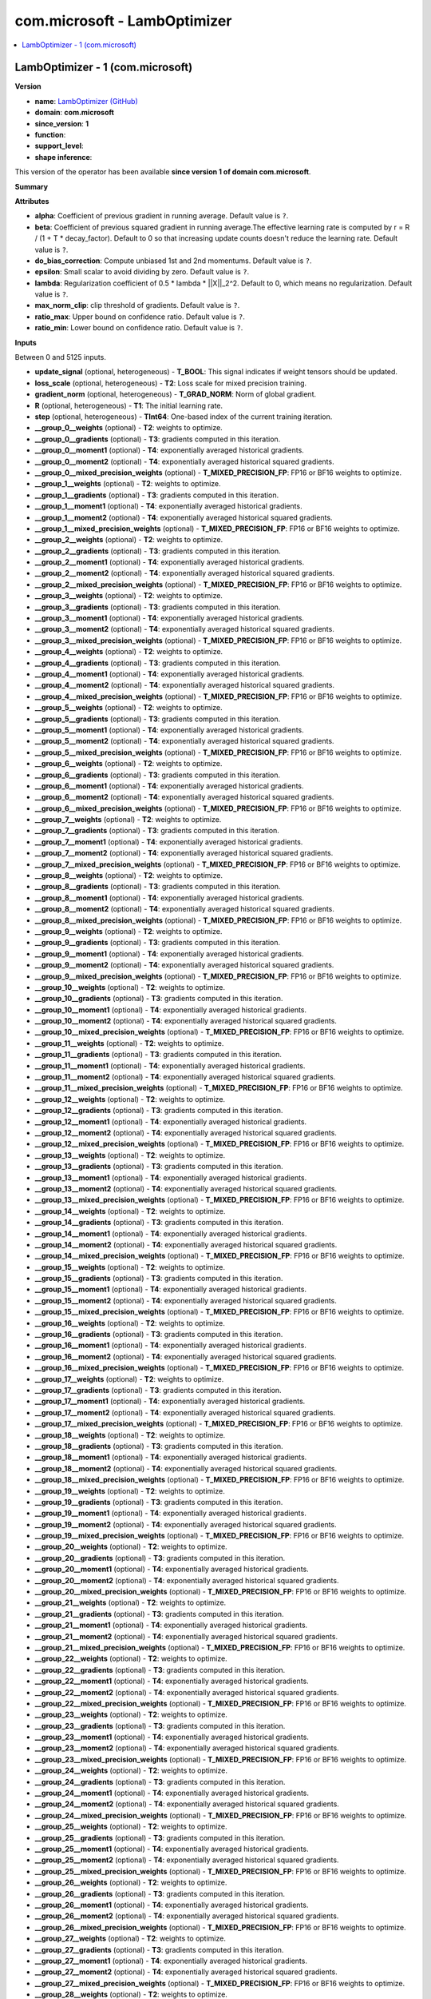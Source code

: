 
.. _l-onnx-doccom.microsoft-LambOptimizer:

=============================
com.microsoft - LambOptimizer
=============================

.. contents::
    :local:


.. _l-onnx-opcom-microsoft-lamboptimizer-1:

LambOptimizer - 1 (com.microsoft)
=================================

**Version**

* **name**: `LambOptimizer (GitHub) <https://github.com/onnx/onnx/blob/main/docs/Operators.md#com.microsoft.LambOptimizer>`_
* **domain**: **com.microsoft**
* **since_version**: **1**
* **function**:
* **support_level**:
* **shape inference**:

This version of the operator has been available
**since version 1 of domain com.microsoft**.

**Summary**

**Attributes**

* **alpha**:
  Coefficient of previous gradient in running average. Default value is ``?``.
* **beta**:
  Coefficient of previous squared gradient in running average.The
  effective learning rate is computed by r = R / (1 + T *
  decay_factor). Default to 0 so that increasing update counts doesn't
  reduce the learning rate. Default value is ``?``.
* **do_bias_correction**:
  Compute unbiased 1st and 2nd momentums. Default value is ``?``.
* **epsilon**:
  Small scalar to avoid dividing by zero. Default value is ``?``.
* **lambda**:
  Regularization coefficient of 0.5 * lambda * ||X||_2^2. Default to
  0, which means no regularization. Default value is ``?``.
* **max_norm_clip**:
  clip threshold of gradients. Default value is ``?``.
* **ratio_max**:
  Upper bound on confidence ratio. Default value is ``?``.
* **ratio_min**:
  Lower bound on confidence ratio. Default value is ``?``.

**Inputs**

Between 0 and 5125 inputs.

* **update_signal** (optional, heterogeneous) - **T_BOOL**:
  This signal indicates if weight tensors should be updated.
* **loss_scale** (optional, heterogeneous) - **T2**:
  Loss scale for mixed precision training.
* **gradient_norm** (optional, heterogeneous) - **T_GRAD_NORM**:
  Norm of global gradient.
* **R** (optional, heterogeneous) - **T1**:
  The initial learning rate.
* **step** (optional, heterogeneous) - **TInt64**:
  One-based index of the current training iteration.
* **__group_0__weights** (optional) - **T2**:
  weights to optimize.
* **__group_0__gradients** (optional) - **T3**:
  gradients computed in this iteration.
* **__group_0__moment1** (optional) - **T4**:
  exponentially averaged historical gradients.
* **__group_0__moment2** (optional) - **T4**:
  exponentially averaged historical squared gradients.
* **__group_0__mixed_precision_weights** (optional) - **T_MIXED_PRECISION_FP**:
  FP16 or BF16 weights to optimize.
* **__group_1__weights** (optional) - **T2**:
  weights to optimize.
* **__group_1__gradients** (optional) - **T3**:
  gradients computed in this iteration.
* **__group_1__moment1** (optional) - **T4**:
  exponentially averaged historical gradients.
* **__group_1__moment2** (optional) - **T4**:
  exponentially averaged historical squared gradients.
* **__group_1__mixed_precision_weights** (optional) - **T_MIXED_PRECISION_FP**:
  FP16 or BF16 weights to optimize.
* **__group_2__weights** (optional) - **T2**:
  weights to optimize.
* **__group_2__gradients** (optional) - **T3**:
  gradients computed in this iteration.
* **__group_2__moment1** (optional) - **T4**:
  exponentially averaged historical gradients.
* **__group_2__moment2** (optional) - **T4**:
  exponentially averaged historical squared gradients.
* **__group_2__mixed_precision_weights** (optional) - **T_MIXED_PRECISION_FP**:
  FP16 or BF16 weights to optimize.
* **__group_3__weights** (optional) - **T2**:
  weights to optimize.
* **__group_3__gradients** (optional) - **T3**:
  gradients computed in this iteration.
* **__group_3__moment1** (optional) - **T4**:
  exponentially averaged historical gradients.
* **__group_3__moment2** (optional) - **T4**:
  exponentially averaged historical squared gradients.
* **__group_3__mixed_precision_weights** (optional) - **T_MIXED_PRECISION_FP**:
  FP16 or BF16 weights to optimize.
* **__group_4__weights** (optional) - **T2**:
  weights to optimize.
* **__group_4__gradients** (optional) - **T3**:
  gradients computed in this iteration.
* **__group_4__moment1** (optional) - **T4**:
  exponentially averaged historical gradients.
* **__group_4__moment2** (optional) - **T4**:
  exponentially averaged historical squared gradients.
* **__group_4__mixed_precision_weights** (optional) - **T_MIXED_PRECISION_FP**:
  FP16 or BF16 weights to optimize.
* **__group_5__weights** (optional) - **T2**:
  weights to optimize.
* **__group_5__gradients** (optional) - **T3**:
  gradients computed in this iteration.
* **__group_5__moment1** (optional) - **T4**:
  exponentially averaged historical gradients.
* **__group_5__moment2** (optional) - **T4**:
  exponentially averaged historical squared gradients.
* **__group_5__mixed_precision_weights** (optional) - **T_MIXED_PRECISION_FP**:
  FP16 or BF16 weights to optimize.
* **__group_6__weights** (optional) - **T2**:
  weights to optimize.
* **__group_6__gradients** (optional) - **T3**:
  gradients computed in this iteration.
* **__group_6__moment1** (optional) - **T4**:
  exponentially averaged historical gradients.
* **__group_6__moment2** (optional) - **T4**:
  exponentially averaged historical squared gradients.
* **__group_6__mixed_precision_weights** (optional) - **T_MIXED_PRECISION_FP**:
  FP16 or BF16 weights to optimize.
* **__group_7__weights** (optional) - **T2**:
  weights to optimize.
* **__group_7__gradients** (optional) - **T3**:
  gradients computed in this iteration.
* **__group_7__moment1** (optional) - **T4**:
  exponentially averaged historical gradients.
* **__group_7__moment2** (optional) - **T4**:
  exponentially averaged historical squared gradients.
* **__group_7__mixed_precision_weights** (optional) - **T_MIXED_PRECISION_FP**:
  FP16 or BF16 weights to optimize.
* **__group_8__weights** (optional) - **T2**:
  weights to optimize.
* **__group_8__gradients** (optional) - **T3**:
  gradients computed in this iteration.
* **__group_8__moment1** (optional) - **T4**:
  exponentially averaged historical gradients.
* **__group_8__moment2** (optional) - **T4**:
  exponentially averaged historical squared gradients.
* **__group_8__mixed_precision_weights** (optional) - **T_MIXED_PRECISION_FP**:
  FP16 or BF16 weights to optimize.
* **__group_9__weights** (optional) - **T2**:
  weights to optimize.
* **__group_9__gradients** (optional) - **T3**:
  gradients computed in this iteration.
* **__group_9__moment1** (optional) - **T4**:
  exponentially averaged historical gradients.
* **__group_9__moment2** (optional) - **T4**:
  exponentially averaged historical squared gradients.
* **__group_9__mixed_precision_weights** (optional) - **T_MIXED_PRECISION_FP**:
  FP16 or BF16 weights to optimize.
* **__group_10__weights** (optional) - **T2**:
  weights to optimize.
* **__group_10__gradients** (optional) - **T3**:
  gradients computed in this iteration.
* **__group_10__moment1** (optional) - **T4**:
  exponentially averaged historical gradients.
* **__group_10__moment2** (optional) - **T4**:
  exponentially averaged historical squared gradients.
* **__group_10__mixed_precision_weights** (optional) - **T_MIXED_PRECISION_FP**:
  FP16 or BF16 weights to optimize.
* **__group_11__weights** (optional) - **T2**:
  weights to optimize.
* **__group_11__gradients** (optional) - **T3**:
  gradients computed in this iteration.
* **__group_11__moment1** (optional) - **T4**:
  exponentially averaged historical gradients.
* **__group_11__moment2** (optional) - **T4**:
  exponentially averaged historical squared gradients.
* **__group_11__mixed_precision_weights** (optional) - **T_MIXED_PRECISION_FP**:
  FP16 or BF16 weights to optimize.
* **__group_12__weights** (optional) - **T2**:
  weights to optimize.
* **__group_12__gradients** (optional) - **T3**:
  gradients computed in this iteration.
* **__group_12__moment1** (optional) - **T4**:
  exponentially averaged historical gradients.
* **__group_12__moment2** (optional) - **T4**:
  exponentially averaged historical squared gradients.
* **__group_12__mixed_precision_weights** (optional) - **T_MIXED_PRECISION_FP**:
  FP16 or BF16 weights to optimize.
* **__group_13__weights** (optional) - **T2**:
  weights to optimize.
* **__group_13__gradients** (optional) - **T3**:
  gradients computed in this iteration.
* **__group_13__moment1** (optional) - **T4**:
  exponentially averaged historical gradients.
* **__group_13__moment2** (optional) - **T4**:
  exponentially averaged historical squared gradients.
* **__group_13__mixed_precision_weights** (optional) - **T_MIXED_PRECISION_FP**:
  FP16 or BF16 weights to optimize.
* **__group_14__weights** (optional) - **T2**:
  weights to optimize.
* **__group_14__gradients** (optional) - **T3**:
  gradients computed in this iteration.
* **__group_14__moment1** (optional) - **T4**:
  exponentially averaged historical gradients.
* **__group_14__moment2** (optional) - **T4**:
  exponentially averaged historical squared gradients.
* **__group_14__mixed_precision_weights** (optional) - **T_MIXED_PRECISION_FP**:
  FP16 or BF16 weights to optimize.
* **__group_15__weights** (optional) - **T2**:
  weights to optimize.
* **__group_15__gradients** (optional) - **T3**:
  gradients computed in this iteration.
* **__group_15__moment1** (optional) - **T4**:
  exponentially averaged historical gradients.
* **__group_15__moment2** (optional) - **T4**:
  exponentially averaged historical squared gradients.
* **__group_15__mixed_precision_weights** (optional) - **T_MIXED_PRECISION_FP**:
  FP16 or BF16 weights to optimize.
* **__group_16__weights** (optional) - **T2**:
  weights to optimize.
* **__group_16__gradients** (optional) - **T3**:
  gradients computed in this iteration.
* **__group_16__moment1** (optional) - **T4**:
  exponentially averaged historical gradients.
* **__group_16__moment2** (optional) - **T4**:
  exponentially averaged historical squared gradients.
* **__group_16__mixed_precision_weights** (optional) - **T_MIXED_PRECISION_FP**:
  FP16 or BF16 weights to optimize.
* **__group_17__weights** (optional) - **T2**:
  weights to optimize.
* **__group_17__gradients** (optional) - **T3**:
  gradients computed in this iteration.
* **__group_17__moment1** (optional) - **T4**:
  exponentially averaged historical gradients.
* **__group_17__moment2** (optional) - **T4**:
  exponentially averaged historical squared gradients.
* **__group_17__mixed_precision_weights** (optional) - **T_MIXED_PRECISION_FP**:
  FP16 or BF16 weights to optimize.
* **__group_18__weights** (optional) - **T2**:
  weights to optimize.
* **__group_18__gradients** (optional) - **T3**:
  gradients computed in this iteration.
* **__group_18__moment1** (optional) - **T4**:
  exponentially averaged historical gradients.
* **__group_18__moment2** (optional) - **T4**:
  exponentially averaged historical squared gradients.
* **__group_18__mixed_precision_weights** (optional) - **T_MIXED_PRECISION_FP**:
  FP16 or BF16 weights to optimize.
* **__group_19__weights** (optional) - **T2**:
  weights to optimize.
* **__group_19__gradients** (optional) - **T3**:
  gradients computed in this iteration.
* **__group_19__moment1** (optional) - **T4**:
  exponentially averaged historical gradients.
* **__group_19__moment2** (optional) - **T4**:
  exponentially averaged historical squared gradients.
* **__group_19__mixed_precision_weights** (optional) - **T_MIXED_PRECISION_FP**:
  FP16 or BF16 weights to optimize.
* **__group_20__weights** (optional) - **T2**:
  weights to optimize.
* **__group_20__gradients** (optional) - **T3**:
  gradients computed in this iteration.
* **__group_20__moment1** (optional) - **T4**:
  exponentially averaged historical gradients.
* **__group_20__moment2** (optional) - **T4**:
  exponentially averaged historical squared gradients.
* **__group_20__mixed_precision_weights** (optional) - **T_MIXED_PRECISION_FP**:
  FP16 or BF16 weights to optimize.
* **__group_21__weights** (optional) - **T2**:
  weights to optimize.
* **__group_21__gradients** (optional) - **T3**:
  gradients computed in this iteration.
* **__group_21__moment1** (optional) - **T4**:
  exponentially averaged historical gradients.
* **__group_21__moment2** (optional) - **T4**:
  exponentially averaged historical squared gradients.
* **__group_21__mixed_precision_weights** (optional) - **T_MIXED_PRECISION_FP**:
  FP16 or BF16 weights to optimize.
* **__group_22__weights** (optional) - **T2**:
  weights to optimize.
* **__group_22__gradients** (optional) - **T3**:
  gradients computed in this iteration.
* **__group_22__moment1** (optional) - **T4**:
  exponentially averaged historical gradients.
* **__group_22__moment2** (optional) - **T4**:
  exponentially averaged historical squared gradients.
* **__group_22__mixed_precision_weights** (optional) - **T_MIXED_PRECISION_FP**:
  FP16 or BF16 weights to optimize.
* **__group_23__weights** (optional) - **T2**:
  weights to optimize.
* **__group_23__gradients** (optional) - **T3**:
  gradients computed in this iteration.
* **__group_23__moment1** (optional) - **T4**:
  exponentially averaged historical gradients.
* **__group_23__moment2** (optional) - **T4**:
  exponentially averaged historical squared gradients.
* **__group_23__mixed_precision_weights** (optional) - **T_MIXED_PRECISION_FP**:
  FP16 or BF16 weights to optimize.
* **__group_24__weights** (optional) - **T2**:
  weights to optimize.
* **__group_24__gradients** (optional) - **T3**:
  gradients computed in this iteration.
* **__group_24__moment1** (optional) - **T4**:
  exponentially averaged historical gradients.
* **__group_24__moment2** (optional) - **T4**:
  exponentially averaged historical squared gradients.
* **__group_24__mixed_precision_weights** (optional) - **T_MIXED_PRECISION_FP**:
  FP16 or BF16 weights to optimize.
* **__group_25__weights** (optional) - **T2**:
  weights to optimize.
* **__group_25__gradients** (optional) - **T3**:
  gradients computed in this iteration.
* **__group_25__moment1** (optional) - **T4**:
  exponentially averaged historical gradients.
* **__group_25__moment2** (optional) - **T4**:
  exponentially averaged historical squared gradients.
* **__group_25__mixed_precision_weights** (optional) - **T_MIXED_PRECISION_FP**:
  FP16 or BF16 weights to optimize.
* **__group_26__weights** (optional) - **T2**:
  weights to optimize.
* **__group_26__gradients** (optional) - **T3**:
  gradients computed in this iteration.
* **__group_26__moment1** (optional) - **T4**:
  exponentially averaged historical gradients.
* **__group_26__moment2** (optional) - **T4**:
  exponentially averaged historical squared gradients.
* **__group_26__mixed_precision_weights** (optional) - **T_MIXED_PRECISION_FP**:
  FP16 or BF16 weights to optimize.
* **__group_27__weights** (optional) - **T2**:
  weights to optimize.
* **__group_27__gradients** (optional) - **T3**:
  gradients computed in this iteration.
* **__group_27__moment1** (optional) - **T4**:
  exponentially averaged historical gradients.
* **__group_27__moment2** (optional) - **T4**:
  exponentially averaged historical squared gradients.
* **__group_27__mixed_precision_weights** (optional) - **T_MIXED_PRECISION_FP**:
  FP16 or BF16 weights to optimize.
* **__group_28__weights** (optional) - **T2**:
  weights to optimize.
* **__group_28__gradients** (optional) - **T3**:
  gradients computed in this iteration.
* **__group_28__moment1** (optional) - **T4**:
  exponentially averaged historical gradients.
* **__group_28__moment2** (optional) - **T4**:
  exponentially averaged historical squared gradients.
* **__group_28__mixed_precision_weights** (optional) - **T_MIXED_PRECISION_FP**:
  FP16 or BF16 weights to optimize.
* **__group_29__weights** (optional) - **T2**:
  weights to optimize.
* **__group_29__gradients** (optional) - **T3**:
  gradients computed in this iteration.
* **__group_29__moment1** (optional) - **T4**:
  exponentially averaged historical gradients.
* **__group_29__moment2** (optional) - **T4**:
  exponentially averaged historical squared gradients.
* **__group_29__mixed_precision_weights** (optional) - **T_MIXED_PRECISION_FP**:
  FP16 or BF16 weights to optimize.
* **__group_30__weights** (optional) - **T2**:
  weights to optimize.
* **__group_30__gradients** (optional) - **T3**:
  gradients computed in this iteration.
* **__group_30__moment1** (optional) - **T4**:
  exponentially averaged historical gradients.
* **__group_30__moment2** (optional) - **T4**:
  exponentially averaged historical squared gradients.
* **__group_30__mixed_precision_weights** (optional) - **T_MIXED_PRECISION_FP**:
  FP16 or BF16 weights to optimize.
* **__group_31__weights** (optional) - **T2**:
  weights to optimize.
* **__group_31__gradients** (optional) - **T3**:
  gradients computed in this iteration.
* **__group_31__moment1** (optional) - **T4**:
  exponentially averaged historical gradients.
* **__group_31__moment2** (optional) - **T4**:
  exponentially averaged historical squared gradients.
* **__group_31__mixed_precision_weights** (optional) - **T_MIXED_PRECISION_FP**:
  FP16 or BF16 weights to optimize.
* **__group_32__weights** (optional) - **T2**:
  weights to optimize.
* **__group_32__gradients** (optional) - **T3**:
  gradients computed in this iteration.
* **__group_32__moment1** (optional) - **T4**:
  exponentially averaged historical gradients.
* **__group_32__moment2** (optional) - **T4**:
  exponentially averaged historical squared gradients.
* **__group_32__mixed_precision_weights** (optional) - **T_MIXED_PRECISION_FP**:
  FP16 or BF16 weights to optimize.
* **__group_33__weights** (optional) - **T2**:
  weights to optimize.
* **__group_33__gradients** (optional) - **T3**:
  gradients computed in this iteration.
* **__group_33__moment1** (optional) - **T4**:
  exponentially averaged historical gradients.
* **__group_33__moment2** (optional) - **T4**:
  exponentially averaged historical squared gradients.
* **__group_33__mixed_precision_weights** (optional) - **T_MIXED_PRECISION_FP**:
  FP16 or BF16 weights to optimize.
* **__group_34__weights** (optional) - **T2**:
  weights to optimize.
* **__group_34__gradients** (optional) - **T3**:
  gradients computed in this iteration.
* **__group_34__moment1** (optional) - **T4**:
  exponentially averaged historical gradients.
* **__group_34__moment2** (optional) - **T4**:
  exponentially averaged historical squared gradients.
* **__group_34__mixed_precision_weights** (optional) - **T_MIXED_PRECISION_FP**:
  FP16 or BF16 weights to optimize.
* **__group_35__weights** (optional) - **T2**:
  weights to optimize.
* **__group_35__gradients** (optional) - **T3**:
  gradients computed in this iteration.
* **__group_35__moment1** (optional) - **T4**:
  exponentially averaged historical gradients.
* **__group_35__moment2** (optional) - **T4**:
  exponentially averaged historical squared gradients.
* **__group_35__mixed_precision_weights** (optional) - **T_MIXED_PRECISION_FP**:
  FP16 or BF16 weights to optimize.
* **__group_36__weights** (optional) - **T2**:
  weights to optimize.
* **__group_36__gradients** (optional) - **T3**:
  gradients computed in this iteration.
* **__group_36__moment1** (optional) - **T4**:
  exponentially averaged historical gradients.
* **__group_36__moment2** (optional) - **T4**:
  exponentially averaged historical squared gradients.
* **__group_36__mixed_precision_weights** (optional) - **T_MIXED_PRECISION_FP**:
  FP16 or BF16 weights to optimize.
* **__group_37__weights** (optional) - **T2**:
  weights to optimize.
* **__group_37__gradients** (optional) - **T3**:
  gradients computed in this iteration.
* **__group_37__moment1** (optional) - **T4**:
  exponentially averaged historical gradients.
* **__group_37__moment2** (optional) - **T4**:
  exponentially averaged historical squared gradients.
* **__group_37__mixed_precision_weights** (optional) - **T_MIXED_PRECISION_FP**:
  FP16 or BF16 weights to optimize.
* **__group_38__weights** (optional) - **T2**:
  weights to optimize.
* **__group_38__gradients** (optional) - **T3**:
  gradients computed in this iteration.
* **__group_38__moment1** (optional) - **T4**:
  exponentially averaged historical gradients.
* **__group_38__moment2** (optional) - **T4**:
  exponentially averaged historical squared gradients.
* **__group_38__mixed_precision_weights** (optional) - **T_MIXED_PRECISION_FP**:
  FP16 or BF16 weights to optimize.
* **__group_39__weights** (optional) - **T2**:
  weights to optimize.
* **__group_39__gradients** (optional) - **T3**:
  gradients computed in this iteration.
* **__group_39__moment1** (optional) - **T4**:
  exponentially averaged historical gradients.
* **__group_39__moment2** (optional) - **T4**:
  exponentially averaged historical squared gradients.
* **__group_39__mixed_precision_weights** (optional) - **T_MIXED_PRECISION_FP**:
  FP16 or BF16 weights to optimize.
* **__group_40__weights** (optional) - **T2**:
  weights to optimize.
* **__group_40__gradients** (optional) - **T3**:
  gradients computed in this iteration.
* **__group_40__moment1** (optional) - **T4**:
  exponentially averaged historical gradients.
* **__group_40__moment2** (optional) - **T4**:
  exponentially averaged historical squared gradients.
* **__group_40__mixed_precision_weights** (optional) - **T_MIXED_PRECISION_FP**:
  FP16 or BF16 weights to optimize.
* **__group_41__weights** (optional) - **T2**:
  weights to optimize.
* **__group_41__gradients** (optional) - **T3**:
  gradients computed in this iteration.
* **__group_41__moment1** (optional) - **T4**:
  exponentially averaged historical gradients.
* **__group_41__moment2** (optional) - **T4**:
  exponentially averaged historical squared gradients.
* **__group_41__mixed_precision_weights** (optional) - **T_MIXED_PRECISION_FP**:
  FP16 or BF16 weights to optimize.
* **__group_42__weights** (optional) - **T2**:
  weights to optimize.
* **__group_42__gradients** (optional) - **T3**:
  gradients computed in this iteration.
* **__group_42__moment1** (optional) - **T4**:
  exponentially averaged historical gradients.
* **__group_42__moment2** (optional) - **T4**:
  exponentially averaged historical squared gradients.
* **__group_42__mixed_precision_weights** (optional) - **T_MIXED_PRECISION_FP**:
  FP16 or BF16 weights to optimize.
* **__group_43__weights** (optional) - **T2**:
  weights to optimize.
* **__group_43__gradients** (optional) - **T3**:
  gradients computed in this iteration.
* **__group_43__moment1** (optional) - **T4**:
  exponentially averaged historical gradients.
* **__group_43__moment2** (optional) - **T4**:
  exponentially averaged historical squared gradients.
* **__group_43__mixed_precision_weights** (optional) - **T_MIXED_PRECISION_FP**:
  FP16 or BF16 weights to optimize.
* **__group_44__weights** (optional) - **T2**:
  weights to optimize.
* **__group_44__gradients** (optional) - **T3**:
  gradients computed in this iteration.
* **__group_44__moment1** (optional) - **T4**:
  exponentially averaged historical gradients.
* **__group_44__moment2** (optional) - **T4**:
  exponentially averaged historical squared gradients.
* **__group_44__mixed_precision_weights** (optional) - **T_MIXED_PRECISION_FP**:
  FP16 or BF16 weights to optimize.
* **__group_45__weights** (optional) - **T2**:
  weights to optimize.
* **__group_45__gradients** (optional) - **T3**:
  gradients computed in this iteration.
* **__group_45__moment1** (optional) - **T4**:
  exponentially averaged historical gradients.
* **__group_45__moment2** (optional) - **T4**:
  exponentially averaged historical squared gradients.
* **__group_45__mixed_precision_weights** (optional) - **T_MIXED_PRECISION_FP**:
  FP16 or BF16 weights to optimize.
* **__group_46__weights** (optional) - **T2**:
  weights to optimize.
* **__group_46__gradients** (optional) - **T3**:
  gradients computed in this iteration.
* **__group_46__moment1** (optional) - **T4**:
  exponentially averaged historical gradients.
* **__group_46__moment2** (optional) - **T4**:
  exponentially averaged historical squared gradients.
* **__group_46__mixed_precision_weights** (optional) - **T_MIXED_PRECISION_FP**:
  FP16 or BF16 weights to optimize.
* **__group_47__weights** (optional) - **T2**:
  weights to optimize.
* **__group_47__gradients** (optional) - **T3**:
  gradients computed in this iteration.
* **__group_47__moment1** (optional) - **T4**:
  exponentially averaged historical gradients.
* **__group_47__moment2** (optional) - **T4**:
  exponentially averaged historical squared gradients.
* **__group_47__mixed_precision_weights** (optional) - **T_MIXED_PRECISION_FP**:
  FP16 or BF16 weights to optimize.
* **__group_48__weights** (optional) - **T2**:
  weights to optimize.
* **__group_48__gradients** (optional) - **T3**:
  gradients computed in this iteration.
* **__group_48__moment1** (optional) - **T4**:
  exponentially averaged historical gradients.
* **__group_48__moment2** (optional) - **T4**:
  exponentially averaged historical squared gradients.
* **__group_48__mixed_precision_weights** (optional) - **T_MIXED_PRECISION_FP**:
  FP16 or BF16 weights to optimize.
* **__group_49__weights** (optional) - **T2**:
  weights to optimize.
* **__group_49__gradients** (optional) - **T3**:
  gradients computed in this iteration.
* **__group_49__moment1** (optional) - **T4**:
  exponentially averaged historical gradients.
* **__group_49__moment2** (optional) - **T4**:
  exponentially averaged historical squared gradients.
* **__group_49__mixed_precision_weights** (optional) - **T_MIXED_PRECISION_FP**:
  FP16 or BF16 weights to optimize.
* **__group_50__weights** (optional) - **T2**:
  weights to optimize.
* **__group_50__gradients** (optional) - **T3**:
  gradients computed in this iteration.
* **__group_50__moment1** (optional) - **T4**:
  exponentially averaged historical gradients.
* **__group_50__moment2** (optional) - **T4**:
  exponentially averaged historical squared gradients.
* **__group_50__mixed_precision_weights** (optional) - **T_MIXED_PRECISION_FP**:
  FP16 or BF16 weights to optimize.
* **__group_51__weights** (optional) - **T2**:
  weights to optimize.
* **__group_51__gradients** (optional) - **T3**:
  gradients computed in this iteration.
* **__group_51__moment1** (optional) - **T4**:
  exponentially averaged historical gradients.
* **__group_51__moment2** (optional) - **T4**:
  exponentially averaged historical squared gradients.
* **__group_51__mixed_precision_weights** (optional) - **T_MIXED_PRECISION_FP**:
  FP16 or BF16 weights to optimize.
* **__group_52__weights** (optional) - **T2**:
  weights to optimize.
* **__group_52__gradients** (optional) - **T3**:
  gradients computed in this iteration.
* **__group_52__moment1** (optional) - **T4**:
  exponentially averaged historical gradients.
* **__group_52__moment2** (optional) - **T4**:
  exponentially averaged historical squared gradients.
* **__group_52__mixed_precision_weights** (optional) - **T_MIXED_PRECISION_FP**:
  FP16 or BF16 weights to optimize.
* **__group_53__weights** (optional) - **T2**:
  weights to optimize.
* **__group_53__gradients** (optional) - **T3**:
  gradients computed in this iteration.
* **__group_53__moment1** (optional) - **T4**:
  exponentially averaged historical gradients.
* **__group_53__moment2** (optional) - **T4**:
  exponentially averaged historical squared gradients.
* **__group_53__mixed_precision_weights** (optional) - **T_MIXED_PRECISION_FP**:
  FP16 or BF16 weights to optimize.
* **__group_54__weights** (optional) - **T2**:
  weights to optimize.
* **__group_54__gradients** (optional) - **T3**:
  gradients computed in this iteration.
* **__group_54__moment1** (optional) - **T4**:
  exponentially averaged historical gradients.
* **__group_54__moment2** (optional) - **T4**:
  exponentially averaged historical squared gradients.
* **__group_54__mixed_precision_weights** (optional) - **T_MIXED_PRECISION_FP**:
  FP16 or BF16 weights to optimize.
* **__group_55__weights** (optional) - **T2**:
  weights to optimize.
* **__group_55__gradients** (optional) - **T3**:
  gradients computed in this iteration.
* **__group_55__moment1** (optional) - **T4**:
  exponentially averaged historical gradients.
* **__group_55__moment2** (optional) - **T4**:
  exponentially averaged historical squared gradients.
* **__group_55__mixed_precision_weights** (optional) - **T_MIXED_PRECISION_FP**:
  FP16 or BF16 weights to optimize.
* **__group_56__weights** (optional) - **T2**:
  weights to optimize.
* **__group_56__gradients** (optional) - **T3**:
  gradients computed in this iteration.
* **__group_56__moment1** (optional) - **T4**:
  exponentially averaged historical gradients.
* **__group_56__moment2** (optional) - **T4**:
  exponentially averaged historical squared gradients.
* **__group_56__mixed_precision_weights** (optional) - **T_MIXED_PRECISION_FP**:
  FP16 or BF16 weights to optimize.
* **__group_57__weights** (optional) - **T2**:
  weights to optimize.
* **__group_57__gradients** (optional) - **T3**:
  gradients computed in this iteration.
* **__group_57__moment1** (optional) - **T4**:
  exponentially averaged historical gradients.
* **__group_57__moment2** (optional) - **T4**:
  exponentially averaged historical squared gradients.
* **__group_57__mixed_precision_weights** (optional) - **T_MIXED_PRECISION_FP**:
  FP16 or BF16 weights to optimize.
* **__group_58__weights** (optional) - **T2**:
  weights to optimize.
* **__group_58__gradients** (optional) - **T3**:
  gradients computed in this iteration.
* **__group_58__moment1** (optional) - **T4**:
  exponentially averaged historical gradients.
* **__group_58__moment2** (optional) - **T4**:
  exponentially averaged historical squared gradients.
* **__group_58__mixed_precision_weights** (optional) - **T_MIXED_PRECISION_FP**:
  FP16 or BF16 weights to optimize.
* **__group_59__weights** (optional) - **T2**:
  weights to optimize.
* **__group_59__gradients** (optional) - **T3**:
  gradients computed in this iteration.
* **__group_59__moment1** (optional) - **T4**:
  exponentially averaged historical gradients.
* **__group_59__moment2** (optional) - **T4**:
  exponentially averaged historical squared gradients.
* **__group_59__mixed_precision_weights** (optional) - **T_MIXED_PRECISION_FP**:
  FP16 or BF16 weights to optimize.
* **__group_60__weights** (optional) - **T2**:
  weights to optimize.
* **__group_60__gradients** (optional) - **T3**:
  gradients computed in this iteration.
* **__group_60__moment1** (optional) - **T4**:
  exponentially averaged historical gradients.
* **__group_60__moment2** (optional) - **T4**:
  exponentially averaged historical squared gradients.
* **__group_60__mixed_precision_weights** (optional) - **T_MIXED_PRECISION_FP**:
  FP16 or BF16 weights to optimize.
* **__group_61__weights** (optional) - **T2**:
  weights to optimize.
* **__group_61__gradients** (optional) - **T3**:
  gradients computed in this iteration.
* **__group_61__moment1** (optional) - **T4**:
  exponentially averaged historical gradients.
* **__group_61__moment2** (optional) - **T4**:
  exponentially averaged historical squared gradients.
* **__group_61__mixed_precision_weights** (optional) - **T_MIXED_PRECISION_FP**:
  FP16 or BF16 weights to optimize.
* **__group_62__weights** (optional) - **T2**:
  weights to optimize.
* **__group_62__gradients** (optional) - **T3**:
  gradients computed in this iteration.
* **__group_62__moment1** (optional) - **T4**:
  exponentially averaged historical gradients.
* **__group_62__moment2** (optional) - **T4**:
  exponentially averaged historical squared gradients.
* **__group_62__mixed_precision_weights** (optional) - **T_MIXED_PRECISION_FP**:
  FP16 or BF16 weights to optimize.
* **__group_63__weights** (optional) - **T2**:
  weights to optimize.
* **__group_63__gradients** (optional) - **T3**:
  gradients computed in this iteration.
* **__group_63__moment1** (optional) - **T4**:
  exponentially averaged historical gradients.
* **__group_63__moment2** (optional) - **T4**:
  exponentially averaged historical squared gradients.
* **__group_63__mixed_precision_weights** (optional) - **T_MIXED_PRECISION_FP**:
  FP16 or BF16 weights to optimize.
* **__group_64__weights** (optional) - **T2**:
  weights to optimize.
* **__group_64__gradients** (optional) - **T3**:
  gradients computed in this iteration.
* **__group_64__moment1** (optional) - **T4**:
  exponentially averaged historical gradients.
* **__group_64__moment2** (optional) - **T4**:
  exponentially averaged historical squared gradients.
* **__group_64__mixed_precision_weights** (optional) - **T_MIXED_PRECISION_FP**:
  FP16 or BF16 weights to optimize.
* **__group_65__weights** (optional) - **T2**:
  weights to optimize.
* **__group_65__gradients** (optional) - **T3**:
  gradients computed in this iteration.
* **__group_65__moment1** (optional) - **T4**:
  exponentially averaged historical gradients.
* **__group_65__moment2** (optional) - **T4**:
  exponentially averaged historical squared gradients.
* **__group_65__mixed_precision_weights** (optional) - **T_MIXED_PRECISION_FP**:
  FP16 or BF16 weights to optimize.
* **__group_66__weights** (optional) - **T2**:
  weights to optimize.
* **__group_66__gradients** (optional) - **T3**:
  gradients computed in this iteration.
* **__group_66__moment1** (optional) - **T4**:
  exponentially averaged historical gradients.
* **__group_66__moment2** (optional) - **T4**:
  exponentially averaged historical squared gradients.
* **__group_66__mixed_precision_weights** (optional) - **T_MIXED_PRECISION_FP**:
  FP16 or BF16 weights to optimize.
* **__group_67__weights** (optional) - **T2**:
  weights to optimize.
* **__group_67__gradients** (optional) - **T3**:
  gradients computed in this iteration.
* **__group_67__moment1** (optional) - **T4**:
  exponentially averaged historical gradients.
* **__group_67__moment2** (optional) - **T4**:
  exponentially averaged historical squared gradients.
* **__group_67__mixed_precision_weights** (optional) - **T_MIXED_PRECISION_FP**:
  FP16 or BF16 weights to optimize.
* **__group_68__weights** (optional) - **T2**:
  weights to optimize.
* **__group_68__gradients** (optional) - **T3**:
  gradients computed in this iteration.
* **__group_68__moment1** (optional) - **T4**:
  exponentially averaged historical gradients.
* **__group_68__moment2** (optional) - **T4**:
  exponentially averaged historical squared gradients.
* **__group_68__mixed_precision_weights** (optional) - **T_MIXED_PRECISION_FP**:
  FP16 or BF16 weights to optimize.
* **__group_69__weights** (optional) - **T2**:
  weights to optimize.
* **__group_69__gradients** (optional) - **T3**:
  gradients computed in this iteration.
* **__group_69__moment1** (optional) - **T4**:
  exponentially averaged historical gradients.
* **__group_69__moment2** (optional) - **T4**:
  exponentially averaged historical squared gradients.
* **__group_69__mixed_precision_weights** (optional) - **T_MIXED_PRECISION_FP**:
  FP16 or BF16 weights to optimize.
* **__group_70__weights** (optional) - **T2**:
  weights to optimize.
* **__group_70__gradients** (optional) - **T3**:
  gradients computed in this iteration.
* **__group_70__moment1** (optional) - **T4**:
  exponentially averaged historical gradients.
* **__group_70__moment2** (optional) - **T4**:
  exponentially averaged historical squared gradients.
* **__group_70__mixed_precision_weights** (optional) - **T_MIXED_PRECISION_FP**:
  FP16 or BF16 weights to optimize.
* **__group_71__weights** (optional) - **T2**:
  weights to optimize.
* **__group_71__gradients** (optional) - **T3**:
  gradients computed in this iteration.
* **__group_71__moment1** (optional) - **T4**:
  exponentially averaged historical gradients.
* **__group_71__moment2** (optional) - **T4**:
  exponentially averaged historical squared gradients.
* **__group_71__mixed_precision_weights** (optional) - **T_MIXED_PRECISION_FP**:
  FP16 or BF16 weights to optimize.
* **__group_72__weights** (optional) - **T2**:
  weights to optimize.
* **__group_72__gradients** (optional) - **T3**:
  gradients computed in this iteration.
* **__group_72__moment1** (optional) - **T4**:
  exponentially averaged historical gradients.
* **__group_72__moment2** (optional) - **T4**:
  exponentially averaged historical squared gradients.
* **__group_72__mixed_precision_weights** (optional) - **T_MIXED_PRECISION_FP**:
  FP16 or BF16 weights to optimize.
* **__group_73__weights** (optional) - **T2**:
  weights to optimize.
* **__group_73__gradients** (optional) - **T3**:
  gradients computed in this iteration.
* **__group_73__moment1** (optional) - **T4**:
  exponentially averaged historical gradients.
* **__group_73__moment2** (optional) - **T4**:
  exponentially averaged historical squared gradients.
* **__group_73__mixed_precision_weights** (optional) - **T_MIXED_PRECISION_FP**:
  FP16 or BF16 weights to optimize.
* **__group_74__weights** (optional) - **T2**:
  weights to optimize.
* **__group_74__gradients** (optional) - **T3**:
  gradients computed in this iteration.
* **__group_74__moment1** (optional) - **T4**:
  exponentially averaged historical gradients.
* **__group_74__moment2** (optional) - **T4**:
  exponentially averaged historical squared gradients.
* **__group_74__mixed_precision_weights** (optional) - **T_MIXED_PRECISION_FP**:
  FP16 or BF16 weights to optimize.
* **__group_75__weights** (optional) - **T2**:
  weights to optimize.
* **__group_75__gradients** (optional) - **T3**:
  gradients computed in this iteration.
* **__group_75__moment1** (optional) - **T4**:
  exponentially averaged historical gradients.
* **__group_75__moment2** (optional) - **T4**:
  exponentially averaged historical squared gradients.
* **__group_75__mixed_precision_weights** (optional) - **T_MIXED_PRECISION_FP**:
  FP16 or BF16 weights to optimize.
* **__group_76__weights** (optional) - **T2**:
  weights to optimize.
* **__group_76__gradients** (optional) - **T3**:
  gradients computed in this iteration.
* **__group_76__moment1** (optional) - **T4**:
  exponentially averaged historical gradients.
* **__group_76__moment2** (optional) - **T4**:
  exponentially averaged historical squared gradients.
* **__group_76__mixed_precision_weights** (optional) - **T_MIXED_PRECISION_FP**:
  FP16 or BF16 weights to optimize.
* **__group_77__weights** (optional) - **T2**:
  weights to optimize.
* **__group_77__gradients** (optional) - **T3**:
  gradients computed in this iteration.
* **__group_77__moment1** (optional) - **T4**:
  exponentially averaged historical gradients.
* **__group_77__moment2** (optional) - **T4**:
  exponentially averaged historical squared gradients.
* **__group_77__mixed_precision_weights** (optional) - **T_MIXED_PRECISION_FP**:
  FP16 or BF16 weights to optimize.
* **__group_78__weights** (optional) - **T2**:
  weights to optimize.
* **__group_78__gradients** (optional) - **T3**:
  gradients computed in this iteration.
* **__group_78__moment1** (optional) - **T4**:
  exponentially averaged historical gradients.
* **__group_78__moment2** (optional) - **T4**:
  exponentially averaged historical squared gradients.
* **__group_78__mixed_precision_weights** (optional) - **T_MIXED_PRECISION_FP**:
  FP16 or BF16 weights to optimize.
* **__group_79__weights** (optional) - **T2**:
  weights to optimize.
* **__group_79__gradients** (optional) - **T3**:
  gradients computed in this iteration.
* **__group_79__moment1** (optional) - **T4**:
  exponentially averaged historical gradients.
* **__group_79__moment2** (optional) - **T4**:
  exponentially averaged historical squared gradients.
* **__group_79__mixed_precision_weights** (optional) - **T_MIXED_PRECISION_FP**:
  FP16 or BF16 weights to optimize.
* **__group_80__weights** (optional) - **T2**:
  weights to optimize.
* **__group_80__gradients** (optional) - **T3**:
  gradients computed in this iteration.
* **__group_80__moment1** (optional) - **T4**:
  exponentially averaged historical gradients.
* **__group_80__moment2** (optional) - **T4**:
  exponentially averaged historical squared gradients.
* **__group_80__mixed_precision_weights** (optional) - **T_MIXED_PRECISION_FP**:
  FP16 or BF16 weights to optimize.
* **__group_81__weights** (optional) - **T2**:
  weights to optimize.
* **__group_81__gradients** (optional) - **T3**:
  gradients computed in this iteration.
* **__group_81__moment1** (optional) - **T4**:
  exponentially averaged historical gradients.
* **__group_81__moment2** (optional) - **T4**:
  exponentially averaged historical squared gradients.
* **__group_81__mixed_precision_weights** (optional) - **T_MIXED_PRECISION_FP**:
  FP16 or BF16 weights to optimize.
* **__group_82__weights** (optional) - **T2**:
  weights to optimize.
* **__group_82__gradients** (optional) - **T3**:
  gradients computed in this iteration.
* **__group_82__moment1** (optional) - **T4**:
  exponentially averaged historical gradients.
* **__group_82__moment2** (optional) - **T4**:
  exponentially averaged historical squared gradients.
* **__group_82__mixed_precision_weights** (optional) - **T_MIXED_PRECISION_FP**:
  FP16 or BF16 weights to optimize.
* **__group_83__weights** (optional) - **T2**:
  weights to optimize.
* **__group_83__gradients** (optional) - **T3**:
  gradients computed in this iteration.
* **__group_83__moment1** (optional) - **T4**:
  exponentially averaged historical gradients.
* **__group_83__moment2** (optional) - **T4**:
  exponentially averaged historical squared gradients.
* **__group_83__mixed_precision_weights** (optional) - **T_MIXED_PRECISION_FP**:
  FP16 or BF16 weights to optimize.
* **__group_84__weights** (optional) - **T2**:
  weights to optimize.
* **__group_84__gradients** (optional) - **T3**:
  gradients computed in this iteration.
* **__group_84__moment1** (optional) - **T4**:
  exponentially averaged historical gradients.
* **__group_84__moment2** (optional) - **T4**:
  exponentially averaged historical squared gradients.
* **__group_84__mixed_precision_weights** (optional) - **T_MIXED_PRECISION_FP**:
  FP16 or BF16 weights to optimize.
* **__group_85__weights** (optional) - **T2**:
  weights to optimize.
* **__group_85__gradients** (optional) - **T3**:
  gradients computed in this iteration.
* **__group_85__moment1** (optional) - **T4**:
  exponentially averaged historical gradients.
* **__group_85__moment2** (optional) - **T4**:
  exponentially averaged historical squared gradients.
* **__group_85__mixed_precision_weights** (optional) - **T_MIXED_PRECISION_FP**:
  FP16 or BF16 weights to optimize.
* **__group_86__weights** (optional) - **T2**:
  weights to optimize.
* **__group_86__gradients** (optional) - **T3**:
  gradients computed in this iteration.
* **__group_86__moment1** (optional) - **T4**:
  exponentially averaged historical gradients.
* **__group_86__moment2** (optional) - **T4**:
  exponentially averaged historical squared gradients.
* **__group_86__mixed_precision_weights** (optional) - **T_MIXED_PRECISION_FP**:
  FP16 or BF16 weights to optimize.
* **__group_87__weights** (optional) - **T2**:
  weights to optimize.
* **__group_87__gradients** (optional) - **T3**:
  gradients computed in this iteration.
* **__group_87__moment1** (optional) - **T4**:
  exponentially averaged historical gradients.
* **__group_87__moment2** (optional) - **T4**:
  exponentially averaged historical squared gradients.
* **__group_87__mixed_precision_weights** (optional) - **T_MIXED_PRECISION_FP**:
  FP16 or BF16 weights to optimize.
* **__group_88__weights** (optional) - **T2**:
  weights to optimize.
* **__group_88__gradients** (optional) - **T3**:
  gradients computed in this iteration.
* **__group_88__moment1** (optional) - **T4**:
  exponentially averaged historical gradients.
* **__group_88__moment2** (optional) - **T4**:
  exponentially averaged historical squared gradients.
* **__group_88__mixed_precision_weights** (optional) - **T_MIXED_PRECISION_FP**:
  FP16 or BF16 weights to optimize.
* **__group_89__weights** (optional) - **T2**:
  weights to optimize.
* **__group_89__gradients** (optional) - **T3**:
  gradients computed in this iteration.
* **__group_89__moment1** (optional) - **T4**:
  exponentially averaged historical gradients.
* **__group_89__moment2** (optional) - **T4**:
  exponentially averaged historical squared gradients.
* **__group_89__mixed_precision_weights** (optional) - **T_MIXED_PRECISION_FP**:
  FP16 or BF16 weights to optimize.
* **__group_90__weights** (optional) - **T2**:
  weights to optimize.
* **__group_90__gradients** (optional) - **T3**:
  gradients computed in this iteration.
* **__group_90__moment1** (optional) - **T4**:
  exponentially averaged historical gradients.
* **__group_90__moment2** (optional) - **T4**:
  exponentially averaged historical squared gradients.
* **__group_90__mixed_precision_weights** (optional) - **T_MIXED_PRECISION_FP**:
  FP16 or BF16 weights to optimize.
* **__group_91__weights** (optional) - **T2**:
  weights to optimize.
* **__group_91__gradients** (optional) - **T3**:
  gradients computed in this iteration.
* **__group_91__moment1** (optional) - **T4**:
  exponentially averaged historical gradients.
* **__group_91__moment2** (optional) - **T4**:
  exponentially averaged historical squared gradients.
* **__group_91__mixed_precision_weights** (optional) - **T_MIXED_PRECISION_FP**:
  FP16 or BF16 weights to optimize.
* **__group_92__weights** (optional) - **T2**:
  weights to optimize.
* **__group_92__gradients** (optional) - **T3**:
  gradients computed in this iteration.
* **__group_92__moment1** (optional) - **T4**:
  exponentially averaged historical gradients.
* **__group_92__moment2** (optional) - **T4**:
  exponentially averaged historical squared gradients.
* **__group_92__mixed_precision_weights** (optional) - **T_MIXED_PRECISION_FP**:
  FP16 or BF16 weights to optimize.
* **__group_93__weights** (optional) - **T2**:
  weights to optimize.
* **__group_93__gradients** (optional) - **T3**:
  gradients computed in this iteration.
* **__group_93__moment1** (optional) - **T4**:
  exponentially averaged historical gradients.
* **__group_93__moment2** (optional) - **T4**:
  exponentially averaged historical squared gradients.
* **__group_93__mixed_precision_weights** (optional) - **T_MIXED_PRECISION_FP**:
  FP16 or BF16 weights to optimize.
* **__group_94__weights** (optional) - **T2**:
  weights to optimize.
* **__group_94__gradients** (optional) - **T3**:
  gradients computed in this iteration.
* **__group_94__moment1** (optional) - **T4**:
  exponentially averaged historical gradients.
* **__group_94__moment2** (optional) - **T4**:
  exponentially averaged historical squared gradients.
* **__group_94__mixed_precision_weights** (optional) - **T_MIXED_PRECISION_FP**:
  FP16 or BF16 weights to optimize.
* **__group_95__weights** (optional) - **T2**:
  weights to optimize.
* **__group_95__gradients** (optional) - **T3**:
  gradients computed in this iteration.
* **__group_95__moment1** (optional) - **T4**:
  exponentially averaged historical gradients.
* **__group_95__moment2** (optional) - **T4**:
  exponentially averaged historical squared gradients.
* **__group_95__mixed_precision_weights** (optional) - **T_MIXED_PRECISION_FP**:
  FP16 or BF16 weights to optimize.
* **__group_96__weights** (optional) - **T2**:
  weights to optimize.
* **__group_96__gradients** (optional) - **T3**:
  gradients computed in this iteration.
* **__group_96__moment1** (optional) - **T4**:
  exponentially averaged historical gradients.
* **__group_96__moment2** (optional) - **T4**:
  exponentially averaged historical squared gradients.
* **__group_96__mixed_precision_weights** (optional) - **T_MIXED_PRECISION_FP**:
  FP16 or BF16 weights to optimize.
* **__group_97__weights** (optional) - **T2**:
  weights to optimize.
* **__group_97__gradients** (optional) - **T3**:
  gradients computed in this iteration.
* **__group_97__moment1** (optional) - **T4**:
  exponentially averaged historical gradients.
* **__group_97__moment2** (optional) - **T4**:
  exponentially averaged historical squared gradients.
* **__group_97__mixed_precision_weights** (optional) - **T_MIXED_PRECISION_FP**:
  FP16 or BF16 weights to optimize.
* **__group_98__weights** (optional) - **T2**:
  weights to optimize.
* **__group_98__gradients** (optional) - **T3**:
  gradients computed in this iteration.
* **__group_98__moment1** (optional) - **T4**:
  exponentially averaged historical gradients.
* **__group_98__moment2** (optional) - **T4**:
  exponentially averaged historical squared gradients.
* **__group_98__mixed_precision_weights** (optional) - **T_MIXED_PRECISION_FP**:
  FP16 or BF16 weights to optimize.
* **__group_99__weights** (optional) - **T2**:
  weights to optimize.
* **__group_99__gradients** (optional) - **T3**:
  gradients computed in this iteration.
* **__group_99__moment1** (optional) - **T4**:
  exponentially averaged historical gradients.
* **__group_99__moment2** (optional) - **T4**:
  exponentially averaged historical squared gradients.
* **__group_99__mixed_precision_weights** (optional) - **T_MIXED_PRECISION_FP**:
  FP16 or BF16 weights to optimize.
* **__group_100__weights** (optional) - **T2**:
  weights to optimize.
* **__group_100__gradients** (optional) - **T3**:
  gradients computed in this iteration.
* **__group_100__moment1** (optional) - **T4**:
  exponentially averaged historical gradients.
* **__group_100__moment2** (optional) - **T4**:
  exponentially averaged historical squared gradients.
* **__group_100__mixed_precision_weights** (optional) - **T_MIXED_PRECISION_FP**:
  FP16 or BF16 weights to optimize.
* **__group_101__weights** (optional) - **T2**:
  weights to optimize.
* **__group_101__gradients** (optional) - **T3**:
  gradients computed in this iteration.
* **__group_101__moment1** (optional) - **T4**:
  exponentially averaged historical gradients.
* **__group_101__moment2** (optional) - **T4**:
  exponentially averaged historical squared gradients.
* **__group_101__mixed_precision_weights** (optional) - **T_MIXED_PRECISION_FP**:
  FP16 or BF16 weights to optimize.
* **__group_102__weights** (optional) - **T2**:
  weights to optimize.
* **__group_102__gradients** (optional) - **T3**:
  gradients computed in this iteration.
* **__group_102__moment1** (optional) - **T4**:
  exponentially averaged historical gradients.
* **__group_102__moment2** (optional) - **T4**:
  exponentially averaged historical squared gradients.
* **__group_102__mixed_precision_weights** (optional) - **T_MIXED_PRECISION_FP**:
  FP16 or BF16 weights to optimize.
* **__group_103__weights** (optional) - **T2**:
  weights to optimize.
* **__group_103__gradients** (optional) - **T3**:
  gradients computed in this iteration.
* **__group_103__moment1** (optional) - **T4**:
  exponentially averaged historical gradients.
* **__group_103__moment2** (optional) - **T4**:
  exponentially averaged historical squared gradients.
* **__group_103__mixed_precision_weights** (optional) - **T_MIXED_PRECISION_FP**:
  FP16 or BF16 weights to optimize.
* **__group_104__weights** (optional) - **T2**:
  weights to optimize.
* **__group_104__gradients** (optional) - **T3**:
  gradients computed in this iteration.
* **__group_104__moment1** (optional) - **T4**:
  exponentially averaged historical gradients.
* **__group_104__moment2** (optional) - **T4**:
  exponentially averaged historical squared gradients.
* **__group_104__mixed_precision_weights** (optional) - **T_MIXED_PRECISION_FP**:
  FP16 or BF16 weights to optimize.
* **__group_105__weights** (optional) - **T2**:
  weights to optimize.
* **__group_105__gradients** (optional) - **T3**:
  gradients computed in this iteration.
* **__group_105__moment1** (optional) - **T4**:
  exponentially averaged historical gradients.
* **__group_105__moment2** (optional) - **T4**:
  exponentially averaged historical squared gradients.
* **__group_105__mixed_precision_weights** (optional) - **T_MIXED_PRECISION_FP**:
  FP16 or BF16 weights to optimize.
* **__group_106__weights** (optional) - **T2**:
  weights to optimize.
* **__group_106__gradients** (optional) - **T3**:
  gradients computed in this iteration.
* **__group_106__moment1** (optional) - **T4**:
  exponentially averaged historical gradients.
* **__group_106__moment2** (optional) - **T4**:
  exponentially averaged historical squared gradients.
* **__group_106__mixed_precision_weights** (optional) - **T_MIXED_PRECISION_FP**:
  FP16 or BF16 weights to optimize.
* **__group_107__weights** (optional) - **T2**:
  weights to optimize.
* **__group_107__gradients** (optional) - **T3**:
  gradients computed in this iteration.
* **__group_107__moment1** (optional) - **T4**:
  exponentially averaged historical gradients.
* **__group_107__moment2** (optional) - **T4**:
  exponentially averaged historical squared gradients.
* **__group_107__mixed_precision_weights** (optional) - **T_MIXED_PRECISION_FP**:
  FP16 or BF16 weights to optimize.
* **__group_108__weights** (optional) - **T2**:
  weights to optimize.
* **__group_108__gradients** (optional) - **T3**:
  gradients computed in this iteration.
* **__group_108__moment1** (optional) - **T4**:
  exponentially averaged historical gradients.
* **__group_108__moment2** (optional) - **T4**:
  exponentially averaged historical squared gradients.
* **__group_108__mixed_precision_weights** (optional) - **T_MIXED_PRECISION_FP**:
  FP16 or BF16 weights to optimize.
* **__group_109__weights** (optional) - **T2**:
  weights to optimize.
* **__group_109__gradients** (optional) - **T3**:
  gradients computed in this iteration.
* **__group_109__moment1** (optional) - **T4**:
  exponentially averaged historical gradients.
* **__group_109__moment2** (optional) - **T4**:
  exponentially averaged historical squared gradients.
* **__group_109__mixed_precision_weights** (optional) - **T_MIXED_PRECISION_FP**:
  FP16 or BF16 weights to optimize.
* **__group_110__weights** (optional) - **T2**:
  weights to optimize.
* **__group_110__gradients** (optional) - **T3**:
  gradients computed in this iteration.
* **__group_110__moment1** (optional) - **T4**:
  exponentially averaged historical gradients.
* **__group_110__moment2** (optional) - **T4**:
  exponentially averaged historical squared gradients.
* **__group_110__mixed_precision_weights** (optional) - **T_MIXED_PRECISION_FP**:
  FP16 or BF16 weights to optimize.
* **__group_111__weights** (optional) - **T2**:
  weights to optimize.
* **__group_111__gradients** (optional) - **T3**:
  gradients computed in this iteration.
* **__group_111__moment1** (optional) - **T4**:
  exponentially averaged historical gradients.
* **__group_111__moment2** (optional) - **T4**:
  exponentially averaged historical squared gradients.
* **__group_111__mixed_precision_weights** (optional) - **T_MIXED_PRECISION_FP**:
  FP16 or BF16 weights to optimize.
* **__group_112__weights** (optional) - **T2**:
  weights to optimize.
* **__group_112__gradients** (optional) - **T3**:
  gradients computed in this iteration.
* **__group_112__moment1** (optional) - **T4**:
  exponentially averaged historical gradients.
* **__group_112__moment2** (optional) - **T4**:
  exponentially averaged historical squared gradients.
* **__group_112__mixed_precision_weights** (optional) - **T_MIXED_PRECISION_FP**:
  FP16 or BF16 weights to optimize.
* **__group_113__weights** (optional) - **T2**:
  weights to optimize.
* **__group_113__gradients** (optional) - **T3**:
  gradients computed in this iteration.
* **__group_113__moment1** (optional) - **T4**:
  exponentially averaged historical gradients.
* **__group_113__moment2** (optional) - **T4**:
  exponentially averaged historical squared gradients.
* **__group_113__mixed_precision_weights** (optional) - **T_MIXED_PRECISION_FP**:
  FP16 or BF16 weights to optimize.
* **__group_114__weights** (optional) - **T2**:
  weights to optimize.
* **__group_114__gradients** (optional) - **T3**:
  gradients computed in this iteration.
* **__group_114__moment1** (optional) - **T4**:
  exponentially averaged historical gradients.
* **__group_114__moment2** (optional) - **T4**:
  exponentially averaged historical squared gradients.
* **__group_114__mixed_precision_weights** (optional) - **T_MIXED_PRECISION_FP**:
  FP16 or BF16 weights to optimize.
* **__group_115__weights** (optional) - **T2**:
  weights to optimize.
* **__group_115__gradients** (optional) - **T3**:
  gradients computed in this iteration.
* **__group_115__moment1** (optional) - **T4**:
  exponentially averaged historical gradients.
* **__group_115__moment2** (optional) - **T4**:
  exponentially averaged historical squared gradients.
* **__group_115__mixed_precision_weights** (optional) - **T_MIXED_PRECISION_FP**:
  FP16 or BF16 weights to optimize.
* **__group_116__weights** (optional) - **T2**:
  weights to optimize.
* **__group_116__gradients** (optional) - **T3**:
  gradients computed in this iteration.
* **__group_116__moment1** (optional) - **T4**:
  exponentially averaged historical gradients.
* **__group_116__moment2** (optional) - **T4**:
  exponentially averaged historical squared gradients.
* **__group_116__mixed_precision_weights** (optional) - **T_MIXED_PRECISION_FP**:
  FP16 or BF16 weights to optimize.
* **__group_117__weights** (optional) - **T2**:
  weights to optimize.
* **__group_117__gradients** (optional) - **T3**:
  gradients computed in this iteration.
* **__group_117__moment1** (optional) - **T4**:
  exponentially averaged historical gradients.
* **__group_117__moment2** (optional) - **T4**:
  exponentially averaged historical squared gradients.
* **__group_117__mixed_precision_weights** (optional) - **T_MIXED_PRECISION_FP**:
  FP16 or BF16 weights to optimize.
* **__group_118__weights** (optional) - **T2**:
  weights to optimize.
* **__group_118__gradients** (optional) - **T3**:
  gradients computed in this iteration.
* **__group_118__moment1** (optional) - **T4**:
  exponentially averaged historical gradients.
* **__group_118__moment2** (optional) - **T4**:
  exponentially averaged historical squared gradients.
* **__group_118__mixed_precision_weights** (optional) - **T_MIXED_PRECISION_FP**:
  FP16 or BF16 weights to optimize.
* **__group_119__weights** (optional) - **T2**:
  weights to optimize.
* **__group_119__gradients** (optional) - **T3**:
  gradients computed in this iteration.
* **__group_119__moment1** (optional) - **T4**:
  exponentially averaged historical gradients.
* **__group_119__moment2** (optional) - **T4**:
  exponentially averaged historical squared gradients.
* **__group_119__mixed_precision_weights** (optional) - **T_MIXED_PRECISION_FP**:
  FP16 or BF16 weights to optimize.
* **__group_120__weights** (optional) - **T2**:
  weights to optimize.
* **__group_120__gradients** (optional) - **T3**:
  gradients computed in this iteration.
* **__group_120__moment1** (optional) - **T4**:
  exponentially averaged historical gradients.
* **__group_120__moment2** (optional) - **T4**:
  exponentially averaged historical squared gradients.
* **__group_120__mixed_precision_weights** (optional) - **T_MIXED_PRECISION_FP**:
  FP16 or BF16 weights to optimize.
* **__group_121__weights** (optional) - **T2**:
  weights to optimize.
* **__group_121__gradients** (optional) - **T3**:
  gradients computed in this iteration.
* **__group_121__moment1** (optional) - **T4**:
  exponentially averaged historical gradients.
* **__group_121__moment2** (optional) - **T4**:
  exponentially averaged historical squared gradients.
* **__group_121__mixed_precision_weights** (optional) - **T_MIXED_PRECISION_FP**:
  FP16 or BF16 weights to optimize.
* **__group_122__weights** (optional) - **T2**:
  weights to optimize.
* **__group_122__gradients** (optional) - **T3**:
  gradients computed in this iteration.
* **__group_122__moment1** (optional) - **T4**:
  exponentially averaged historical gradients.
* **__group_122__moment2** (optional) - **T4**:
  exponentially averaged historical squared gradients.
* **__group_122__mixed_precision_weights** (optional) - **T_MIXED_PRECISION_FP**:
  FP16 or BF16 weights to optimize.
* **__group_123__weights** (optional) - **T2**:
  weights to optimize.
* **__group_123__gradients** (optional) - **T3**:
  gradients computed in this iteration.
* **__group_123__moment1** (optional) - **T4**:
  exponentially averaged historical gradients.
* **__group_123__moment2** (optional) - **T4**:
  exponentially averaged historical squared gradients.
* **__group_123__mixed_precision_weights** (optional) - **T_MIXED_PRECISION_FP**:
  FP16 or BF16 weights to optimize.
* **__group_124__weights** (optional) - **T2**:
  weights to optimize.
* **__group_124__gradients** (optional) - **T3**:
  gradients computed in this iteration.
* **__group_124__moment1** (optional) - **T4**:
  exponentially averaged historical gradients.
* **__group_124__moment2** (optional) - **T4**:
  exponentially averaged historical squared gradients.
* **__group_124__mixed_precision_weights** (optional) - **T_MIXED_PRECISION_FP**:
  FP16 or BF16 weights to optimize.
* **__group_125__weights** (optional) - **T2**:
  weights to optimize.
* **__group_125__gradients** (optional) - **T3**:
  gradients computed in this iteration.
* **__group_125__moment1** (optional) - **T4**:
  exponentially averaged historical gradients.
* **__group_125__moment2** (optional) - **T4**:
  exponentially averaged historical squared gradients.
* **__group_125__mixed_precision_weights** (optional) - **T_MIXED_PRECISION_FP**:
  FP16 or BF16 weights to optimize.
* **__group_126__weights** (optional) - **T2**:
  weights to optimize.
* **__group_126__gradients** (optional) - **T3**:
  gradients computed in this iteration.
* **__group_126__moment1** (optional) - **T4**:
  exponentially averaged historical gradients.
* **__group_126__moment2** (optional) - **T4**:
  exponentially averaged historical squared gradients.
* **__group_126__mixed_precision_weights** (optional) - **T_MIXED_PRECISION_FP**:
  FP16 or BF16 weights to optimize.
* **__group_127__weights** (optional) - **T2**:
  weights to optimize.
* **__group_127__gradients** (optional) - **T3**:
  gradients computed in this iteration.
* **__group_127__moment1** (optional) - **T4**:
  exponentially averaged historical gradients.
* **__group_127__moment2** (optional) - **T4**:
  exponentially averaged historical squared gradients.
* **__group_127__mixed_precision_weights** (optional) - **T_MIXED_PRECISION_FP**:
  FP16 or BF16 weights to optimize.
* **__group_128__weights** (optional) - **T2**:
  weights to optimize.
* **__group_128__gradients** (optional) - **T3**:
  gradients computed in this iteration.
* **__group_128__moment1** (optional) - **T4**:
  exponentially averaged historical gradients.
* **__group_128__moment2** (optional) - **T4**:
  exponentially averaged historical squared gradients.
* **__group_128__mixed_precision_weights** (optional) - **T_MIXED_PRECISION_FP**:
  FP16 or BF16 weights to optimize.
* **__group_129__weights** (optional) - **T2**:
  weights to optimize.
* **__group_129__gradients** (optional) - **T3**:
  gradients computed in this iteration.
* **__group_129__moment1** (optional) - **T4**:
  exponentially averaged historical gradients.
* **__group_129__moment2** (optional) - **T4**:
  exponentially averaged historical squared gradients.
* **__group_129__mixed_precision_weights** (optional) - **T_MIXED_PRECISION_FP**:
  FP16 or BF16 weights to optimize.
* **__group_130__weights** (optional) - **T2**:
  weights to optimize.
* **__group_130__gradients** (optional) - **T3**:
  gradients computed in this iteration.
* **__group_130__moment1** (optional) - **T4**:
  exponentially averaged historical gradients.
* **__group_130__moment2** (optional) - **T4**:
  exponentially averaged historical squared gradients.
* **__group_130__mixed_precision_weights** (optional) - **T_MIXED_PRECISION_FP**:
  FP16 or BF16 weights to optimize.
* **__group_131__weights** (optional) - **T2**:
  weights to optimize.
* **__group_131__gradients** (optional) - **T3**:
  gradients computed in this iteration.
* **__group_131__moment1** (optional) - **T4**:
  exponentially averaged historical gradients.
* **__group_131__moment2** (optional) - **T4**:
  exponentially averaged historical squared gradients.
* **__group_131__mixed_precision_weights** (optional) - **T_MIXED_PRECISION_FP**:
  FP16 or BF16 weights to optimize.
* **__group_132__weights** (optional) - **T2**:
  weights to optimize.
* **__group_132__gradients** (optional) - **T3**:
  gradients computed in this iteration.
* **__group_132__moment1** (optional) - **T4**:
  exponentially averaged historical gradients.
* **__group_132__moment2** (optional) - **T4**:
  exponentially averaged historical squared gradients.
* **__group_132__mixed_precision_weights** (optional) - **T_MIXED_PRECISION_FP**:
  FP16 or BF16 weights to optimize.
* **__group_133__weights** (optional) - **T2**:
  weights to optimize.
* **__group_133__gradients** (optional) - **T3**:
  gradients computed in this iteration.
* **__group_133__moment1** (optional) - **T4**:
  exponentially averaged historical gradients.
* **__group_133__moment2** (optional) - **T4**:
  exponentially averaged historical squared gradients.
* **__group_133__mixed_precision_weights** (optional) - **T_MIXED_PRECISION_FP**:
  FP16 or BF16 weights to optimize.
* **__group_134__weights** (optional) - **T2**:
  weights to optimize.
* **__group_134__gradients** (optional) - **T3**:
  gradients computed in this iteration.
* **__group_134__moment1** (optional) - **T4**:
  exponentially averaged historical gradients.
* **__group_134__moment2** (optional) - **T4**:
  exponentially averaged historical squared gradients.
* **__group_134__mixed_precision_weights** (optional) - **T_MIXED_PRECISION_FP**:
  FP16 or BF16 weights to optimize.
* **__group_135__weights** (optional) - **T2**:
  weights to optimize.
* **__group_135__gradients** (optional) - **T3**:
  gradients computed in this iteration.
* **__group_135__moment1** (optional) - **T4**:
  exponentially averaged historical gradients.
* **__group_135__moment2** (optional) - **T4**:
  exponentially averaged historical squared gradients.
* **__group_135__mixed_precision_weights** (optional) - **T_MIXED_PRECISION_FP**:
  FP16 or BF16 weights to optimize.
* **__group_136__weights** (optional) - **T2**:
  weights to optimize.
* **__group_136__gradients** (optional) - **T3**:
  gradients computed in this iteration.
* **__group_136__moment1** (optional) - **T4**:
  exponentially averaged historical gradients.
* **__group_136__moment2** (optional) - **T4**:
  exponentially averaged historical squared gradients.
* **__group_136__mixed_precision_weights** (optional) - **T_MIXED_PRECISION_FP**:
  FP16 or BF16 weights to optimize.
* **__group_137__weights** (optional) - **T2**:
  weights to optimize.
* **__group_137__gradients** (optional) - **T3**:
  gradients computed in this iteration.
* **__group_137__moment1** (optional) - **T4**:
  exponentially averaged historical gradients.
* **__group_137__moment2** (optional) - **T4**:
  exponentially averaged historical squared gradients.
* **__group_137__mixed_precision_weights** (optional) - **T_MIXED_PRECISION_FP**:
  FP16 or BF16 weights to optimize.
* **__group_138__weights** (optional) - **T2**:
  weights to optimize.
* **__group_138__gradients** (optional) - **T3**:
  gradients computed in this iteration.
* **__group_138__moment1** (optional) - **T4**:
  exponentially averaged historical gradients.
* **__group_138__moment2** (optional) - **T4**:
  exponentially averaged historical squared gradients.
* **__group_138__mixed_precision_weights** (optional) - **T_MIXED_PRECISION_FP**:
  FP16 or BF16 weights to optimize.
* **__group_139__weights** (optional) - **T2**:
  weights to optimize.
* **__group_139__gradients** (optional) - **T3**:
  gradients computed in this iteration.
* **__group_139__moment1** (optional) - **T4**:
  exponentially averaged historical gradients.
* **__group_139__moment2** (optional) - **T4**:
  exponentially averaged historical squared gradients.
* **__group_139__mixed_precision_weights** (optional) - **T_MIXED_PRECISION_FP**:
  FP16 or BF16 weights to optimize.
* **__group_140__weights** (optional) - **T2**:
  weights to optimize.
* **__group_140__gradients** (optional) - **T3**:
  gradients computed in this iteration.
* **__group_140__moment1** (optional) - **T4**:
  exponentially averaged historical gradients.
* **__group_140__moment2** (optional) - **T4**:
  exponentially averaged historical squared gradients.
* **__group_140__mixed_precision_weights** (optional) - **T_MIXED_PRECISION_FP**:
  FP16 or BF16 weights to optimize.
* **__group_141__weights** (optional) - **T2**:
  weights to optimize.
* **__group_141__gradients** (optional) - **T3**:
  gradients computed in this iteration.
* **__group_141__moment1** (optional) - **T4**:
  exponentially averaged historical gradients.
* **__group_141__moment2** (optional) - **T4**:
  exponentially averaged historical squared gradients.
* **__group_141__mixed_precision_weights** (optional) - **T_MIXED_PRECISION_FP**:
  FP16 or BF16 weights to optimize.
* **__group_142__weights** (optional) - **T2**:
  weights to optimize.
* **__group_142__gradients** (optional) - **T3**:
  gradients computed in this iteration.
* **__group_142__moment1** (optional) - **T4**:
  exponentially averaged historical gradients.
* **__group_142__moment2** (optional) - **T4**:
  exponentially averaged historical squared gradients.
* **__group_142__mixed_precision_weights** (optional) - **T_MIXED_PRECISION_FP**:
  FP16 or BF16 weights to optimize.
* **__group_143__weights** (optional) - **T2**:
  weights to optimize.
* **__group_143__gradients** (optional) - **T3**:
  gradients computed in this iteration.
* **__group_143__moment1** (optional) - **T4**:
  exponentially averaged historical gradients.
* **__group_143__moment2** (optional) - **T4**:
  exponentially averaged historical squared gradients.
* **__group_143__mixed_precision_weights** (optional) - **T_MIXED_PRECISION_FP**:
  FP16 or BF16 weights to optimize.
* **__group_144__weights** (optional) - **T2**:
  weights to optimize.
* **__group_144__gradients** (optional) - **T3**:
  gradients computed in this iteration.
* **__group_144__moment1** (optional) - **T4**:
  exponentially averaged historical gradients.
* **__group_144__moment2** (optional) - **T4**:
  exponentially averaged historical squared gradients.
* **__group_144__mixed_precision_weights** (optional) - **T_MIXED_PRECISION_FP**:
  FP16 or BF16 weights to optimize.
* **__group_145__weights** (optional) - **T2**:
  weights to optimize.
* **__group_145__gradients** (optional) - **T3**:
  gradients computed in this iteration.
* **__group_145__moment1** (optional) - **T4**:
  exponentially averaged historical gradients.
* **__group_145__moment2** (optional) - **T4**:
  exponentially averaged historical squared gradients.
* **__group_145__mixed_precision_weights** (optional) - **T_MIXED_PRECISION_FP**:
  FP16 or BF16 weights to optimize.
* **__group_146__weights** (optional) - **T2**:
  weights to optimize.
* **__group_146__gradients** (optional) - **T3**:
  gradients computed in this iteration.
* **__group_146__moment1** (optional) - **T4**:
  exponentially averaged historical gradients.
* **__group_146__moment2** (optional) - **T4**:
  exponentially averaged historical squared gradients.
* **__group_146__mixed_precision_weights** (optional) - **T_MIXED_PRECISION_FP**:
  FP16 or BF16 weights to optimize.
* **__group_147__weights** (optional) - **T2**:
  weights to optimize.
* **__group_147__gradients** (optional) - **T3**:
  gradients computed in this iteration.
* **__group_147__moment1** (optional) - **T4**:
  exponentially averaged historical gradients.
* **__group_147__moment2** (optional) - **T4**:
  exponentially averaged historical squared gradients.
* **__group_147__mixed_precision_weights** (optional) - **T_MIXED_PRECISION_FP**:
  FP16 or BF16 weights to optimize.
* **__group_148__weights** (optional) - **T2**:
  weights to optimize.
* **__group_148__gradients** (optional) - **T3**:
  gradients computed in this iteration.
* **__group_148__moment1** (optional) - **T4**:
  exponentially averaged historical gradients.
* **__group_148__moment2** (optional) - **T4**:
  exponentially averaged historical squared gradients.
* **__group_148__mixed_precision_weights** (optional) - **T_MIXED_PRECISION_FP**:
  FP16 or BF16 weights to optimize.
* **__group_149__weights** (optional) - **T2**:
  weights to optimize.
* **__group_149__gradients** (optional) - **T3**:
  gradients computed in this iteration.
* **__group_149__moment1** (optional) - **T4**:
  exponentially averaged historical gradients.
* **__group_149__moment2** (optional) - **T4**:
  exponentially averaged historical squared gradients.
* **__group_149__mixed_precision_weights** (optional) - **T_MIXED_PRECISION_FP**:
  FP16 or BF16 weights to optimize.
* **__group_150__weights** (optional) - **T2**:
  weights to optimize.
* **__group_150__gradients** (optional) - **T3**:
  gradients computed in this iteration.
* **__group_150__moment1** (optional) - **T4**:
  exponentially averaged historical gradients.
* **__group_150__moment2** (optional) - **T4**:
  exponentially averaged historical squared gradients.
* **__group_150__mixed_precision_weights** (optional) - **T_MIXED_PRECISION_FP**:
  FP16 or BF16 weights to optimize.
* **__group_151__weights** (optional) - **T2**:
  weights to optimize.
* **__group_151__gradients** (optional) - **T3**:
  gradients computed in this iteration.
* **__group_151__moment1** (optional) - **T4**:
  exponentially averaged historical gradients.
* **__group_151__moment2** (optional) - **T4**:
  exponentially averaged historical squared gradients.
* **__group_151__mixed_precision_weights** (optional) - **T_MIXED_PRECISION_FP**:
  FP16 or BF16 weights to optimize.
* **__group_152__weights** (optional) - **T2**:
  weights to optimize.
* **__group_152__gradients** (optional) - **T3**:
  gradients computed in this iteration.
* **__group_152__moment1** (optional) - **T4**:
  exponentially averaged historical gradients.
* **__group_152__moment2** (optional) - **T4**:
  exponentially averaged historical squared gradients.
* **__group_152__mixed_precision_weights** (optional) - **T_MIXED_PRECISION_FP**:
  FP16 or BF16 weights to optimize.
* **__group_153__weights** (optional) - **T2**:
  weights to optimize.
* **__group_153__gradients** (optional) - **T3**:
  gradients computed in this iteration.
* **__group_153__moment1** (optional) - **T4**:
  exponentially averaged historical gradients.
* **__group_153__moment2** (optional) - **T4**:
  exponentially averaged historical squared gradients.
* **__group_153__mixed_precision_weights** (optional) - **T_MIXED_PRECISION_FP**:
  FP16 or BF16 weights to optimize.
* **__group_154__weights** (optional) - **T2**:
  weights to optimize.
* **__group_154__gradients** (optional) - **T3**:
  gradients computed in this iteration.
* **__group_154__moment1** (optional) - **T4**:
  exponentially averaged historical gradients.
* **__group_154__moment2** (optional) - **T4**:
  exponentially averaged historical squared gradients.
* **__group_154__mixed_precision_weights** (optional) - **T_MIXED_PRECISION_FP**:
  FP16 or BF16 weights to optimize.
* **__group_155__weights** (optional) - **T2**:
  weights to optimize.
* **__group_155__gradients** (optional) - **T3**:
  gradients computed in this iteration.
* **__group_155__moment1** (optional) - **T4**:
  exponentially averaged historical gradients.
* **__group_155__moment2** (optional) - **T4**:
  exponentially averaged historical squared gradients.
* **__group_155__mixed_precision_weights** (optional) - **T_MIXED_PRECISION_FP**:
  FP16 or BF16 weights to optimize.
* **__group_156__weights** (optional) - **T2**:
  weights to optimize.
* **__group_156__gradients** (optional) - **T3**:
  gradients computed in this iteration.
* **__group_156__moment1** (optional) - **T4**:
  exponentially averaged historical gradients.
* **__group_156__moment2** (optional) - **T4**:
  exponentially averaged historical squared gradients.
* **__group_156__mixed_precision_weights** (optional) - **T_MIXED_PRECISION_FP**:
  FP16 or BF16 weights to optimize.
* **__group_157__weights** (optional) - **T2**:
  weights to optimize.
* **__group_157__gradients** (optional) - **T3**:
  gradients computed in this iteration.
* **__group_157__moment1** (optional) - **T4**:
  exponentially averaged historical gradients.
* **__group_157__moment2** (optional) - **T4**:
  exponentially averaged historical squared gradients.
* **__group_157__mixed_precision_weights** (optional) - **T_MIXED_PRECISION_FP**:
  FP16 or BF16 weights to optimize.
* **__group_158__weights** (optional) - **T2**:
  weights to optimize.
* **__group_158__gradients** (optional) - **T3**:
  gradients computed in this iteration.
* **__group_158__moment1** (optional) - **T4**:
  exponentially averaged historical gradients.
* **__group_158__moment2** (optional) - **T4**:
  exponentially averaged historical squared gradients.
* **__group_158__mixed_precision_weights** (optional) - **T_MIXED_PRECISION_FP**:
  FP16 or BF16 weights to optimize.
* **__group_159__weights** (optional) - **T2**:
  weights to optimize.
* **__group_159__gradients** (optional) - **T3**:
  gradients computed in this iteration.
* **__group_159__moment1** (optional) - **T4**:
  exponentially averaged historical gradients.
* **__group_159__moment2** (optional) - **T4**:
  exponentially averaged historical squared gradients.
* **__group_159__mixed_precision_weights** (optional) - **T_MIXED_PRECISION_FP**:
  FP16 or BF16 weights to optimize.
* **__group_160__weights** (optional) - **T2**:
  weights to optimize.
* **__group_160__gradients** (optional) - **T3**:
  gradients computed in this iteration.
* **__group_160__moment1** (optional) - **T4**:
  exponentially averaged historical gradients.
* **__group_160__moment2** (optional) - **T4**:
  exponentially averaged historical squared gradients.
* **__group_160__mixed_precision_weights** (optional) - **T_MIXED_PRECISION_FP**:
  FP16 or BF16 weights to optimize.
* **__group_161__weights** (optional) - **T2**:
  weights to optimize.
* **__group_161__gradients** (optional) - **T3**:
  gradients computed in this iteration.
* **__group_161__moment1** (optional) - **T4**:
  exponentially averaged historical gradients.
* **__group_161__moment2** (optional) - **T4**:
  exponentially averaged historical squared gradients.
* **__group_161__mixed_precision_weights** (optional) - **T_MIXED_PRECISION_FP**:
  FP16 or BF16 weights to optimize.
* **__group_162__weights** (optional) - **T2**:
  weights to optimize.
* **__group_162__gradients** (optional) - **T3**:
  gradients computed in this iteration.
* **__group_162__moment1** (optional) - **T4**:
  exponentially averaged historical gradients.
* **__group_162__moment2** (optional) - **T4**:
  exponentially averaged historical squared gradients.
* **__group_162__mixed_precision_weights** (optional) - **T_MIXED_PRECISION_FP**:
  FP16 or BF16 weights to optimize.
* **__group_163__weights** (optional) - **T2**:
  weights to optimize.
* **__group_163__gradients** (optional) - **T3**:
  gradients computed in this iteration.
* **__group_163__moment1** (optional) - **T4**:
  exponentially averaged historical gradients.
* **__group_163__moment2** (optional) - **T4**:
  exponentially averaged historical squared gradients.
* **__group_163__mixed_precision_weights** (optional) - **T_MIXED_PRECISION_FP**:
  FP16 or BF16 weights to optimize.
* **__group_164__weights** (optional) - **T2**:
  weights to optimize.
* **__group_164__gradients** (optional) - **T3**:
  gradients computed in this iteration.
* **__group_164__moment1** (optional) - **T4**:
  exponentially averaged historical gradients.
* **__group_164__moment2** (optional) - **T4**:
  exponentially averaged historical squared gradients.
* **__group_164__mixed_precision_weights** (optional) - **T_MIXED_PRECISION_FP**:
  FP16 or BF16 weights to optimize.
* **__group_165__weights** (optional) - **T2**:
  weights to optimize.
* **__group_165__gradients** (optional) - **T3**:
  gradients computed in this iteration.
* **__group_165__moment1** (optional) - **T4**:
  exponentially averaged historical gradients.
* **__group_165__moment2** (optional) - **T4**:
  exponentially averaged historical squared gradients.
* **__group_165__mixed_precision_weights** (optional) - **T_MIXED_PRECISION_FP**:
  FP16 or BF16 weights to optimize.
* **__group_166__weights** (optional) - **T2**:
  weights to optimize.
* **__group_166__gradients** (optional) - **T3**:
  gradients computed in this iteration.
* **__group_166__moment1** (optional) - **T4**:
  exponentially averaged historical gradients.
* **__group_166__moment2** (optional) - **T4**:
  exponentially averaged historical squared gradients.
* **__group_166__mixed_precision_weights** (optional) - **T_MIXED_PRECISION_FP**:
  FP16 or BF16 weights to optimize.
* **__group_167__weights** (optional) - **T2**:
  weights to optimize.
* **__group_167__gradients** (optional) - **T3**:
  gradients computed in this iteration.
* **__group_167__moment1** (optional) - **T4**:
  exponentially averaged historical gradients.
* **__group_167__moment2** (optional) - **T4**:
  exponentially averaged historical squared gradients.
* **__group_167__mixed_precision_weights** (optional) - **T_MIXED_PRECISION_FP**:
  FP16 or BF16 weights to optimize.
* **__group_168__weights** (optional) - **T2**:
  weights to optimize.
* **__group_168__gradients** (optional) - **T3**:
  gradients computed in this iteration.
* **__group_168__moment1** (optional) - **T4**:
  exponentially averaged historical gradients.
* **__group_168__moment2** (optional) - **T4**:
  exponentially averaged historical squared gradients.
* **__group_168__mixed_precision_weights** (optional) - **T_MIXED_PRECISION_FP**:
  FP16 or BF16 weights to optimize.
* **__group_169__weights** (optional) - **T2**:
  weights to optimize.
* **__group_169__gradients** (optional) - **T3**:
  gradients computed in this iteration.
* **__group_169__moment1** (optional) - **T4**:
  exponentially averaged historical gradients.
* **__group_169__moment2** (optional) - **T4**:
  exponentially averaged historical squared gradients.
* **__group_169__mixed_precision_weights** (optional) - **T_MIXED_PRECISION_FP**:
  FP16 or BF16 weights to optimize.
* **__group_170__weights** (optional) - **T2**:
  weights to optimize.
* **__group_170__gradients** (optional) - **T3**:
  gradients computed in this iteration.
* **__group_170__moment1** (optional) - **T4**:
  exponentially averaged historical gradients.
* **__group_170__moment2** (optional) - **T4**:
  exponentially averaged historical squared gradients.
* **__group_170__mixed_precision_weights** (optional) - **T_MIXED_PRECISION_FP**:
  FP16 or BF16 weights to optimize.
* **__group_171__weights** (optional) - **T2**:
  weights to optimize.
* **__group_171__gradients** (optional) - **T3**:
  gradients computed in this iteration.
* **__group_171__moment1** (optional) - **T4**:
  exponentially averaged historical gradients.
* **__group_171__moment2** (optional) - **T4**:
  exponentially averaged historical squared gradients.
* **__group_171__mixed_precision_weights** (optional) - **T_MIXED_PRECISION_FP**:
  FP16 or BF16 weights to optimize.
* **__group_172__weights** (optional) - **T2**:
  weights to optimize.
* **__group_172__gradients** (optional) - **T3**:
  gradients computed in this iteration.
* **__group_172__moment1** (optional) - **T4**:
  exponentially averaged historical gradients.
* **__group_172__moment2** (optional) - **T4**:
  exponentially averaged historical squared gradients.
* **__group_172__mixed_precision_weights** (optional) - **T_MIXED_PRECISION_FP**:
  FP16 or BF16 weights to optimize.
* **__group_173__weights** (optional) - **T2**:
  weights to optimize.
* **__group_173__gradients** (optional) - **T3**:
  gradients computed in this iteration.
* **__group_173__moment1** (optional) - **T4**:
  exponentially averaged historical gradients.
* **__group_173__moment2** (optional) - **T4**:
  exponentially averaged historical squared gradients.
* **__group_173__mixed_precision_weights** (optional) - **T_MIXED_PRECISION_FP**:
  FP16 or BF16 weights to optimize.
* **__group_174__weights** (optional) - **T2**:
  weights to optimize.
* **__group_174__gradients** (optional) - **T3**:
  gradients computed in this iteration.
* **__group_174__moment1** (optional) - **T4**:
  exponentially averaged historical gradients.
* **__group_174__moment2** (optional) - **T4**:
  exponentially averaged historical squared gradients.
* **__group_174__mixed_precision_weights** (optional) - **T_MIXED_PRECISION_FP**:
  FP16 or BF16 weights to optimize.
* **__group_175__weights** (optional) - **T2**:
  weights to optimize.
* **__group_175__gradients** (optional) - **T3**:
  gradients computed in this iteration.
* **__group_175__moment1** (optional) - **T4**:
  exponentially averaged historical gradients.
* **__group_175__moment2** (optional) - **T4**:
  exponentially averaged historical squared gradients.
* **__group_175__mixed_precision_weights** (optional) - **T_MIXED_PRECISION_FP**:
  FP16 or BF16 weights to optimize.
* **__group_176__weights** (optional) - **T2**:
  weights to optimize.
* **__group_176__gradients** (optional) - **T3**:
  gradients computed in this iteration.
* **__group_176__moment1** (optional) - **T4**:
  exponentially averaged historical gradients.
* **__group_176__moment2** (optional) - **T4**:
  exponentially averaged historical squared gradients.
* **__group_176__mixed_precision_weights** (optional) - **T_MIXED_PRECISION_FP**:
  FP16 or BF16 weights to optimize.
* **__group_177__weights** (optional) - **T2**:
  weights to optimize.
* **__group_177__gradients** (optional) - **T3**:
  gradients computed in this iteration.
* **__group_177__moment1** (optional) - **T4**:
  exponentially averaged historical gradients.
* **__group_177__moment2** (optional) - **T4**:
  exponentially averaged historical squared gradients.
* **__group_177__mixed_precision_weights** (optional) - **T_MIXED_PRECISION_FP**:
  FP16 or BF16 weights to optimize.
* **__group_178__weights** (optional) - **T2**:
  weights to optimize.
* **__group_178__gradients** (optional) - **T3**:
  gradients computed in this iteration.
* **__group_178__moment1** (optional) - **T4**:
  exponentially averaged historical gradients.
* **__group_178__moment2** (optional) - **T4**:
  exponentially averaged historical squared gradients.
* **__group_178__mixed_precision_weights** (optional) - **T_MIXED_PRECISION_FP**:
  FP16 or BF16 weights to optimize.
* **__group_179__weights** (optional) - **T2**:
  weights to optimize.
* **__group_179__gradients** (optional) - **T3**:
  gradients computed in this iteration.
* **__group_179__moment1** (optional) - **T4**:
  exponentially averaged historical gradients.
* **__group_179__moment2** (optional) - **T4**:
  exponentially averaged historical squared gradients.
* **__group_179__mixed_precision_weights** (optional) - **T_MIXED_PRECISION_FP**:
  FP16 or BF16 weights to optimize.
* **__group_180__weights** (optional) - **T2**:
  weights to optimize.
* **__group_180__gradients** (optional) - **T3**:
  gradients computed in this iteration.
* **__group_180__moment1** (optional) - **T4**:
  exponentially averaged historical gradients.
* **__group_180__moment2** (optional) - **T4**:
  exponentially averaged historical squared gradients.
* **__group_180__mixed_precision_weights** (optional) - **T_MIXED_PRECISION_FP**:
  FP16 or BF16 weights to optimize.
* **__group_181__weights** (optional) - **T2**:
  weights to optimize.
* **__group_181__gradients** (optional) - **T3**:
  gradients computed in this iteration.
* **__group_181__moment1** (optional) - **T4**:
  exponentially averaged historical gradients.
* **__group_181__moment2** (optional) - **T4**:
  exponentially averaged historical squared gradients.
* **__group_181__mixed_precision_weights** (optional) - **T_MIXED_PRECISION_FP**:
  FP16 or BF16 weights to optimize.
* **__group_182__weights** (optional) - **T2**:
  weights to optimize.
* **__group_182__gradients** (optional) - **T3**:
  gradients computed in this iteration.
* **__group_182__moment1** (optional) - **T4**:
  exponentially averaged historical gradients.
* **__group_182__moment2** (optional) - **T4**:
  exponentially averaged historical squared gradients.
* **__group_182__mixed_precision_weights** (optional) - **T_MIXED_PRECISION_FP**:
  FP16 or BF16 weights to optimize.
* **__group_183__weights** (optional) - **T2**:
  weights to optimize.
* **__group_183__gradients** (optional) - **T3**:
  gradients computed in this iteration.
* **__group_183__moment1** (optional) - **T4**:
  exponentially averaged historical gradients.
* **__group_183__moment2** (optional) - **T4**:
  exponentially averaged historical squared gradients.
* **__group_183__mixed_precision_weights** (optional) - **T_MIXED_PRECISION_FP**:
  FP16 or BF16 weights to optimize.
* **__group_184__weights** (optional) - **T2**:
  weights to optimize.
* **__group_184__gradients** (optional) - **T3**:
  gradients computed in this iteration.
* **__group_184__moment1** (optional) - **T4**:
  exponentially averaged historical gradients.
* **__group_184__moment2** (optional) - **T4**:
  exponentially averaged historical squared gradients.
* **__group_184__mixed_precision_weights** (optional) - **T_MIXED_PRECISION_FP**:
  FP16 or BF16 weights to optimize.
* **__group_185__weights** (optional) - **T2**:
  weights to optimize.
* **__group_185__gradients** (optional) - **T3**:
  gradients computed in this iteration.
* **__group_185__moment1** (optional) - **T4**:
  exponentially averaged historical gradients.
* **__group_185__moment2** (optional) - **T4**:
  exponentially averaged historical squared gradients.
* **__group_185__mixed_precision_weights** (optional) - **T_MIXED_PRECISION_FP**:
  FP16 or BF16 weights to optimize.
* **__group_186__weights** (optional) - **T2**:
  weights to optimize.
* **__group_186__gradients** (optional) - **T3**:
  gradients computed in this iteration.
* **__group_186__moment1** (optional) - **T4**:
  exponentially averaged historical gradients.
* **__group_186__moment2** (optional) - **T4**:
  exponentially averaged historical squared gradients.
* **__group_186__mixed_precision_weights** (optional) - **T_MIXED_PRECISION_FP**:
  FP16 or BF16 weights to optimize.
* **__group_187__weights** (optional) - **T2**:
  weights to optimize.
* **__group_187__gradients** (optional) - **T3**:
  gradients computed in this iteration.
* **__group_187__moment1** (optional) - **T4**:
  exponentially averaged historical gradients.
* **__group_187__moment2** (optional) - **T4**:
  exponentially averaged historical squared gradients.
* **__group_187__mixed_precision_weights** (optional) - **T_MIXED_PRECISION_FP**:
  FP16 or BF16 weights to optimize.
* **__group_188__weights** (optional) - **T2**:
  weights to optimize.
* **__group_188__gradients** (optional) - **T3**:
  gradients computed in this iteration.
* **__group_188__moment1** (optional) - **T4**:
  exponentially averaged historical gradients.
* **__group_188__moment2** (optional) - **T4**:
  exponentially averaged historical squared gradients.
* **__group_188__mixed_precision_weights** (optional) - **T_MIXED_PRECISION_FP**:
  FP16 or BF16 weights to optimize.
* **__group_189__weights** (optional) - **T2**:
  weights to optimize.
* **__group_189__gradients** (optional) - **T3**:
  gradients computed in this iteration.
* **__group_189__moment1** (optional) - **T4**:
  exponentially averaged historical gradients.
* **__group_189__moment2** (optional) - **T4**:
  exponentially averaged historical squared gradients.
* **__group_189__mixed_precision_weights** (optional) - **T_MIXED_PRECISION_FP**:
  FP16 or BF16 weights to optimize.
* **__group_190__weights** (optional) - **T2**:
  weights to optimize.
* **__group_190__gradients** (optional) - **T3**:
  gradients computed in this iteration.
* **__group_190__moment1** (optional) - **T4**:
  exponentially averaged historical gradients.
* **__group_190__moment2** (optional) - **T4**:
  exponentially averaged historical squared gradients.
* **__group_190__mixed_precision_weights** (optional) - **T_MIXED_PRECISION_FP**:
  FP16 or BF16 weights to optimize.
* **__group_191__weights** (optional) - **T2**:
  weights to optimize.
* **__group_191__gradients** (optional) - **T3**:
  gradients computed in this iteration.
* **__group_191__moment1** (optional) - **T4**:
  exponentially averaged historical gradients.
* **__group_191__moment2** (optional) - **T4**:
  exponentially averaged historical squared gradients.
* **__group_191__mixed_precision_weights** (optional) - **T_MIXED_PRECISION_FP**:
  FP16 or BF16 weights to optimize.
* **__group_192__weights** (optional) - **T2**:
  weights to optimize.
* **__group_192__gradients** (optional) - **T3**:
  gradients computed in this iteration.
* **__group_192__moment1** (optional) - **T4**:
  exponentially averaged historical gradients.
* **__group_192__moment2** (optional) - **T4**:
  exponentially averaged historical squared gradients.
* **__group_192__mixed_precision_weights** (optional) - **T_MIXED_PRECISION_FP**:
  FP16 or BF16 weights to optimize.
* **__group_193__weights** (optional) - **T2**:
  weights to optimize.
* **__group_193__gradients** (optional) - **T3**:
  gradients computed in this iteration.
* **__group_193__moment1** (optional) - **T4**:
  exponentially averaged historical gradients.
* **__group_193__moment2** (optional) - **T4**:
  exponentially averaged historical squared gradients.
* **__group_193__mixed_precision_weights** (optional) - **T_MIXED_PRECISION_FP**:
  FP16 or BF16 weights to optimize.
* **__group_194__weights** (optional) - **T2**:
  weights to optimize.
* **__group_194__gradients** (optional) - **T3**:
  gradients computed in this iteration.
* **__group_194__moment1** (optional) - **T4**:
  exponentially averaged historical gradients.
* **__group_194__moment2** (optional) - **T4**:
  exponentially averaged historical squared gradients.
* **__group_194__mixed_precision_weights** (optional) - **T_MIXED_PRECISION_FP**:
  FP16 or BF16 weights to optimize.
* **__group_195__weights** (optional) - **T2**:
  weights to optimize.
* **__group_195__gradients** (optional) - **T3**:
  gradients computed in this iteration.
* **__group_195__moment1** (optional) - **T4**:
  exponentially averaged historical gradients.
* **__group_195__moment2** (optional) - **T4**:
  exponentially averaged historical squared gradients.
* **__group_195__mixed_precision_weights** (optional) - **T_MIXED_PRECISION_FP**:
  FP16 or BF16 weights to optimize.
* **__group_196__weights** (optional) - **T2**:
  weights to optimize.
* **__group_196__gradients** (optional) - **T3**:
  gradients computed in this iteration.
* **__group_196__moment1** (optional) - **T4**:
  exponentially averaged historical gradients.
* **__group_196__moment2** (optional) - **T4**:
  exponentially averaged historical squared gradients.
* **__group_196__mixed_precision_weights** (optional) - **T_MIXED_PRECISION_FP**:
  FP16 or BF16 weights to optimize.
* **__group_197__weights** (optional) - **T2**:
  weights to optimize.
* **__group_197__gradients** (optional) - **T3**:
  gradients computed in this iteration.
* **__group_197__moment1** (optional) - **T4**:
  exponentially averaged historical gradients.
* **__group_197__moment2** (optional) - **T4**:
  exponentially averaged historical squared gradients.
* **__group_197__mixed_precision_weights** (optional) - **T_MIXED_PRECISION_FP**:
  FP16 or BF16 weights to optimize.
* **__group_198__weights** (optional) - **T2**:
  weights to optimize.
* **__group_198__gradients** (optional) - **T3**:
  gradients computed in this iteration.
* **__group_198__moment1** (optional) - **T4**:
  exponentially averaged historical gradients.
* **__group_198__moment2** (optional) - **T4**:
  exponentially averaged historical squared gradients.
* **__group_198__mixed_precision_weights** (optional) - **T_MIXED_PRECISION_FP**:
  FP16 or BF16 weights to optimize.
* **__group_199__weights** (optional) - **T2**:
  weights to optimize.
* **__group_199__gradients** (optional) - **T3**:
  gradients computed in this iteration.
* **__group_199__moment1** (optional) - **T4**:
  exponentially averaged historical gradients.
* **__group_199__moment2** (optional) - **T4**:
  exponentially averaged historical squared gradients.
* **__group_199__mixed_precision_weights** (optional) - **T_MIXED_PRECISION_FP**:
  FP16 or BF16 weights to optimize.
* **__group_200__weights** (optional) - **T2**:
  weights to optimize.
* **__group_200__gradients** (optional) - **T3**:
  gradients computed in this iteration.
* **__group_200__moment1** (optional) - **T4**:
  exponentially averaged historical gradients.
* **__group_200__moment2** (optional) - **T4**:
  exponentially averaged historical squared gradients.
* **__group_200__mixed_precision_weights** (optional) - **T_MIXED_PRECISION_FP**:
  FP16 or BF16 weights to optimize.
* **__group_201__weights** (optional) - **T2**:
  weights to optimize.
* **__group_201__gradients** (optional) - **T3**:
  gradients computed in this iteration.
* **__group_201__moment1** (optional) - **T4**:
  exponentially averaged historical gradients.
* **__group_201__moment2** (optional) - **T4**:
  exponentially averaged historical squared gradients.
* **__group_201__mixed_precision_weights** (optional) - **T_MIXED_PRECISION_FP**:
  FP16 or BF16 weights to optimize.
* **__group_202__weights** (optional) - **T2**:
  weights to optimize.
* **__group_202__gradients** (optional) - **T3**:
  gradients computed in this iteration.
* **__group_202__moment1** (optional) - **T4**:
  exponentially averaged historical gradients.
* **__group_202__moment2** (optional) - **T4**:
  exponentially averaged historical squared gradients.
* **__group_202__mixed_precision_weights** (optional) - **T_MIXED_PRECISION_FP**:
  FP16 or BF16 weights to optimize.
* **__group_203__weights** (optional) - **T2**:
  weights to optimize.
* **__group_203__gradients** (optional) - **T3**:
  gradients computed in this iteration.
* **__group_203__moment1** (optional) - **T4**:
  exponentially averaged historical gradients.
* **__group_203__moment2** (optional) - **T4**:
  exponentially averaged historical squared gradients.
* **__group_203__mixed_precision_weights** (optional) - **T_MIXED_PRECISION_FP**:
  FP16 or BF16 weights to optimize.
* **__group_204__weights** (optional) - **T2**:
  weights to optimize.
* **__group_204__gradients** (optional) - **T3**:
  gradients computed in this iteration.
* **__group_204__moment1** (optional) - **T4**:
  exponentially averaged historical gradients.
* **__group_204__moment2** (optional) - **T4**:
  exponentially averaged historical squared gradients.
* **__group_204__mixed_precision_weights** (optional) - **T_MIXED_PRECISION_FP**:
  FP16 or BF16 weights to optimize.
* **__group_205__weights** (optional) - **T2**:
  weights to optimize.
* **__group_205__gradients** (optional) - **T3**:
  gradients computed in this iteration.
* **__group_205__moment1** (optional) - **T4**:
  exponentially averaged historical gradients.
* **__group_205__moment2** (optional) - **T4**:
  exponentially averaged historical squared gradients.
* **__group_205__mixed_precision_weights** (optional) - **T_MIXED_PRECISION_FP**:
  FP16 or BF16 weights to optimize.
* **__group_206__weights** (optional) - **T2**:
  weights to optimize.
* **__group_206__gradients** (optional) - **T3**:
  gradients computed in this iteration.
* **__group_206__moment1** (optional) - **T4**:
  exponentially averaged historical gradients.
* **__group_206__moment2** (optional) - **T4**:
  exponentially averaged historical squared gradients.
* **__group_206__mixed_precision_weights** (optional) - **T_MIXED_PRECISION_FP**:
  FP16 or BF16 weights to optimize.
* **__group_207__weights** (optional) - **T2**:
  weights to optimize.
* **__group_207__gradients** (optional) - **T3**:
  gradients computed in this iteration.
* **__group_207__moment1** (optional) - **T4**:
  exponentially averaged historical gradients.
* **__group_207__moment2** (optional) - **T4**:
  exponentially averaged historical squared gradients.
* **__group_207__mixed_precision_weights** (optional) - **T_MIXED_PRECISION_FP**:
  FP16 or BF16 weights to optimize.
* **__group_208__weights** (optional) - **T2**:
  weights to optimize.
* **__group_208__gradients** (optional) - **T3**:
  gradients computed in this iteration.
* **__group_208__moment1** (optional) - **T4**:
  exponentially averaged historical gradients.
* **__group_208__moment2** (optional) - **T4**:
  exponentially averaged historical squared gradients.
* **__group_208__mixed_precision_weights** (optional) - **T_MIXED_PRECISION_FP**:
  FP16 or BF16 weights to optimize.
* **__group_209__weights** (optional) - **T2**:
  weights to optimize.
* **__group_209__gradients** (optional) - **T3**:
  gradients computed in this iteration.
* **__group_209__moment1** (optional) - **T4**:
  exponentially averaged historical gradients.
* **__group_209__moment2** (optional) - **T4**:
  exponentially averaged historical squared gradients.
* **__group_209__mixed_precision_weights** (optional) - **T_MIXED_PRECISION_FP**:
  FP16 or BF16 weights to optimize.
* **__group_210__weights** (optional) - **T2**:
  weights to optimize.
* **__group_210__gradients** (optional) - **T3**:
  gradients computed in this iteration.
* **__group_210__moment1** (optional) - **T4**:
  exponentially averaged historical gradients.
* **__group_210__moment2** (optional) - **T4**:
  exponentially averaged historical squared gradients.
* **__group_210__mixed_precision_weights** (optional) - **T_MIXED_PRECISION_FP**:
  FP16 or BF16 weights to optimize.
* **__group_211__weights** (optional) - **T2**:
  weights to optimize.
* **__group_211__gradients** (optional) - **T3**:
  gradients computed in this iteration.
* **__group_211__moment1** (optional) - **T4**:
  exponentially averaged historical gradients.
* **__group_211__moment2** (optional) - **T4**:
  exponentially averaged historical squared gradients.
* **__group_211__mixed_precision_weights** (optional) - **T_MIXED_PRECISION_FP**:
  FP16 or BF16 weights to optimize.
* **__group_212__weights** (optional) - **T2**:
  weights to optimize.
* **__group_212__gradients** (optional) - **T3**:
  gradients computed in this iteration.
* **__group_212__moment1** (optional) - **T4**:
  exponentially averaged historical gradients.
* **__group_212__moment2** (optional) - **T4**:
  exponentially averaged historical squared gradients.
* **__group_212__mixed_precision_weights** (optional) - **T_MIXED_PRECISION_FP**:
  FP16 or BF16 weights to optimize.
* **__group_213__weights** (optional) - **T2**:
  weights to optimize.
* **__group_213__gradients** (optional) - **T3**:
  gradients computed in this iteration.
* **__group_213__moment1** (optional) - **T4**:
  exponentially averaged historical gradients.
* **__group_213__moment2** (optional) - **T4**:
  exponentially averaged historical squared gradients.
* **__group_213__mixed_precision_weights** (optional) - **T_MIXED_PRECISION_FP**:
  FP16 or BF16 weights to optimize.
* **__group_214__weights** (optional) - **T2**:
  weights to optimize.
* **__group_214__gradients** (optional) - **T3**:
  gradients computed in this iteration.
* **__group_214__moment1** (optional) - **T4**:
  exponentially averaged historical gradients.
* **__group_214__moment2** (optional) - **T4**:
  exponentially averaged historical squared gradients.
* **__group_214__mixed_precision_weights** (optional) - **T_MIXED_PRECISION_FP**:
  FP16 or BF16 weights to optimize.
* **__group_215__weights** (optional) - **T2**:
  weights to optimize.
* **__group_215__gradients** (optional) - **T3**:
  gradients computed in this iteration.
* **__group_215__moment1** (optional) - **T4**:
  exponentially averaged historical gradients.
* **__group_215__moment2** (optional) - **T4**:
  exponentially averaged historical squared gradients.
* **__group_215__mixed_precision_weights** (optional) - **T_MIXED_PRECISION_FP**:
  FP16 or BF16 weights to optimize.
* **__group_216__weights** (optional) - **T2**:
  weights to optimize.
* **__group_216__gradients** (optional) - **T3**:
  gradients computed in this iteration.
* **__group_216__moment1** (optional) - **T4**:
  exponentially averaged historical gradients.
* **__group_216__moment2** (optional) - **T4**:
  exponentially averaged historical squared gradients.
* **__group_216__mixed_precision_weights** (optional) - **T_MIXED_PRECISION_FP**:
  FP16 or BF16 weights to optimize.
* **__group_217__weights** (optional) - **T2**:
  weights to optimize.
* **__group_217__gradients** (optional) - **T3**:
  gradients computed in this iteration.
* **__group_217__moment1** (optional) - **T4**:
  exponentially averaged historical gradients.
* **__group_217__moment2** (optional) - **T4**:
  exponentially averaged historical squared gradients.
* **__group_217__mixed_precision_weights** (optional) - **T_MIXED_PRECISION_FP**:
  FP16 or BF16 weights to optimize.
* **__group_218__weights** (optional) - **T2**:
  weights to optimize.
* **__group_218__gradients** (optional) - **T3**:
  gradients computed in this iteration.
* **__group_218__moment1** (optional) - **T4**:
  exponentially averaged historical gradients.
* **__group_218__moment2** (optional) - **T4**:
  exponentially averaged historical squared gradients.
* **__group_218__mixed_precision_weights** (optional) - **T_MIXED_PRECISION_FP**:
  FP16 or BF16 weights to optimize.
* **__group_219__weights** (optional) - **T2**:
  weights to optimize.
* **__group_219__gradients** (optional) - **T3**:
  gradients computed in this iteration.
* **__group_219__moment1** (optional) - **T4**:
  exponentially averaged historical gradients.
* **__group_219__moment2** (optional) - **T4**:
  exponentially averaged historical squared gradients.
* **__group_219__mixed_precision_weights** (optional) - **T_MIXED_PRECISION_FP**:
  FP16 or BF16 weights to optimize.
* **__group_220__weights** (optional) - **T2**:
  weights to optimize.
* **__group_220__gradients** (optional) - **T3**:
  gradients computed in this iteration.
* **__group_220__moment1** (optional) - **T4**:
  exponentially averaged historical gradients.
* **__group_220__moment2** (optional) - **T4**:
  exponentially averaged historical squared gradients.
* **__group_220__mixed_precision_weights** (optional) - **T_MIXED_PRECISION_FP**:
  FP16 or BF16 weights to optimize.
* **__group_221__weights** (optional) - **T2**:
  weights to optimize.
* **__group_221__gradients** (optional) - **T3**:
  gradients computed in this iteration.
* **__group_221__moment1** (optional) - **T4**:
  exponentially averaged historical gradients.
* **__group_221__moment2** (optional) - **T4**:
  exponentially averaged historical squared gradients.
* **__group_221__mixed_precision_weights** (optional) - **T_MIXED_PRECISION_FP**:
  FP16 or BF16 weights to optimize.
* **__group_222__weights** (optional) - **T2**:
  weights to optimize.
* **__group_222__gradients** (optional) - **T3**:
  gradients computed in this iteration.
* **__group_222__moment1** (optional) - **T4**:
  exponentially averaged historical gradients.
* **__group_222__moment2** (optional) - **T4**:
  exponentially averaged historical squared gradients.
* **__group_222__mixed_precision_weights** (optional) - **T_MIXED_PRECISION_FP**:
  FP16 or BF16 weights to optimize.
* **__group_223__weights** (optional) - **T2**:
  weights to optimize.
* **__group_223__gradients** (optional) - **T3**:
  gradients computed in this iteration.
* **__group_223__moment1** (optional) - **T4**:
  exponentially averaged historical gradients.
* **__group_223__moment2** (optional) - **T4**:
  exponentially averaged historical squared gradients.
* **__group_223__mixed_precision_weights** (optional) - **T_MIXED_PRECISION_FP**:
  FP16 or BF16 weights to optimize.
* **__group_224__weights** (optional) - **T2**:
  weights to optimize.
* **__group_224__gradients** (optional) - **T3**:
  gradients computed in this iteration.
* **__group_224__moment1** (optional) - **T4**:
  exponentially averaged historical gradients.
* **__group_224__moment2** (optional) - **T4**:
  exponentially averaged historical squared gradients.
* **__group_224__mixed_precision_weights** (optional) - **T_MIXED_PRECISION_FP**:
  FP16 or BF16 weights to optimize.
* **__group_225__weights** (optional) - **T2**:
  weights to optimize.
* **__group_225__gradients** (optional) - **T3**:
  gradients computed in this iteration.
* **__group_225__moment1** (optional) - **T4**:
  exponentially averaged historical gradients.
* **__group_225__moment2** (optional) - **T4**:
  exponentially averaged historical squared gradients.
* **__group_225__mixed_precision_weights** (optional) - **T_MIXED_PRECISION_FP**:
  FP16 or BF16 weights to optimize.
* **__group_226__weights** (optional) - **T2**:
  weights to optimize.
* **__group_226__gradients** (optional) - **T3**:
  gradients computed in this iteration.
* **__group_226__moment1** (optional) - **T4**:
  exponentially averaged historical gradients.
* **__group_226__moment2** (optional) - **T4**:
  exponentially averaged historical squared gradients.
* **__group_226__mixed_precision_weights** (optional) - **T_MIXED_PRECISION_FP**:
  FP16 or BF16 weights to optimize.
* **__group_227__weights** (optional) - **T2**:
  weights to optimize.
* **__group_227__gradients** (optional) - **T3**:
  gradients computed in this iteration.
* **__group_227__moment1** (optional) - **T4**:
  exponentially averaged historical gradients.
* **__group_227__moment2** (optional) - **T4**:
  exponentially averaged historical squared gradients.
* **__group_227__mixed_precision_weights** (optional) - **T_MIXED_PRECISION_FP**:
  FP16 or BF16 weights to optimize.
* **__group_228__weights** (optional) - **T2**:
  weights to optimize.
* **__group_228__gradients** (optional) - **T3**:
  gradients computed in this iteration.
* **__group_228__moment1** (optional) - **T4**:
  exponentially averaged historical gradients.
* **__group_228__moment2** (optional) - **T4**:
  exponentially averaged historical squared gradients.
* **__group_228__mixed_precision_weights** (optional) - **T_MIXED_PRECISION_FP**:
  FP16 or BF16 weights to optimize.
* **__group_229__weights** (optional) - **T2**:
  weights to optimize.
* **__group_229__gradients** (optional) - **T3**:
  gradients computed in this iteration.
* **__group_229__moment1** (optional) - **T4**:
  exponentially averaged historical gradients.
* **__group_229__moment2** (optional) - **T4**:
  exponentially averaged historical squared gradients.
* **__group_229__mixed_precision_weights** (optional) - **T_MIXED_PRECISION_FP**:
  FP16 or BF16 weights to optimize.
* **__group_230__weights** (optional) - **T2**:
  weights to optimize.
* **__group_230__gradients** (optional) - **T3**:
  gradients computed in this iteration.
* **__group_230__moment1** (optional) - **T4**:
  exponentially averaged historical gradients.
* **__group_230__moment2** (optional) - **T4**:
  exponentially averaged historical squared gradients.
* **__group_230__mixed_precision_weights** (optional) - **T_MIXED_PRECISION_FP**:
  FP16 or BF16 weights to optimize.
* **__group_231__weights** (optional) - **T2**:
  weights to optimize.
* **__group_231__gradients** (optional) - **T3**:
  gradients computed in this iteration.
* **__group_231__moment1** (optional) - **T4**:
  exponentially averaged historical gradients.
* **__group_231__moment2** (optional) - **T4**:
  exponentially averaged historical squared gradients.
* **__group_231__mixed_precision_weights** (optional) - **T_MIXED_PRECISION_FP**:
  FP16 or BF16 weights to optimize.
* **__group_232__weights** (optional) - **T2**:
  weights to optimize.
* **__group_232__gradients** (optional) - **T3**:
  gradients computed in this iteration.
* **__group_232__moment1** (optional) - **T4**:
  exponentially averaged historical gradients.
* **__group_232__moment2** (optional) - **T4**:
  exponentially averaged historical squared gradients.
* **__group_232__mixed_precision_weights** (optional) - **T_MIXED_PRECISION_FP**:
  FP16 or BF16 weights to optimize.
* **__group_233__weights** (optional) - **T2**:
  weights to optimize.
* **__group_233__gradients** (optional) - **T3**:
  gradients computed in this iteration.
* **__group_233__moment1** (optional) - **T4**:
  exponentially averaged historical gradients.
* **__group_233__moment2** (optional) - **T4**:
  exponentially averaged historical squared gradients.
* **__group_233__mixed_precision_weights** (optional) - **T_MIXED_PRECISION_FP**:
  FP16 or BF16 weights to optimize.
* **__group_234__weights** (optional) - **T2**:
  weights to optimize.
* **__group_234__gradients** (optional) - **T3**:
  gradients computed in this iteration.
* **__group_234__moment1** (optional) - **T4**:
  exponentially averaged historical gradients.
* **__group_234__moment2** (optional) - **T4**:
  exponentially averaged historical squared gradients.
* **__group_234__mixed_precision_weights** (optional) - **T_MIXED_PRECISION_FP**:
  FP16 or BF16 weights to optimize.
* **__group_235__weights** (optional) - **T2**:
  weights to optimize.
* **__group_235__gradients** (optional) - **T3**:
  gradients computed in this iteration.
* **__group_235__moment1** (optional) - **T4**:
  exponentially averaged historical gradients.
* **__group_235__moment2** (optional) - **T4**:
  exponentially averaged historical squared gradients.
* **__group_235__mixed_precision_weights** (optional) - **T_MIXED_PRECISION_FP**:
  FP16 or BF16 weights to optimize.
* **__group_236__weights** (optional) - **T2**:
  weights to optimize.
* **__group_236__gradients** (optional) - **T3**:
  gradients computed in this iteration.
* **__group_236__moment1** (optional) - **T4**:
  exponentially averaged historical gradients.
* **__group_236__moment2** (optional) - **T4**:
  exponentially averaged historical squared gradients.
* **__group_236__mixed_precision_weights** (optional) - **T_MIXED_PRECISION_FP**:
  FP16 or BF16 weights to optimize.
* **__group_237__weights** (optional) - **T2**:
  weights to optimize.
* **__group_237__gradients** (optional) - **T3**:
  gradients computed in this iteration.
* **__group_237__moment1** (optional) - **T4**:
  exponentially averaged historical gradients.
* **__group_237__moment2** (optional) - **T4**:
  exponentially averaged historical squared gradients.
* **__group_237__mixed_precision_weights** (optional) - **T_MIXED_PRECISION_FP**:
  FP16 or BF16 weights to optimize.
* **__group_238__weights** (optional) - **T2**:
  weights to optimize.
* **__group_238__gradients** (optional) - **T3**:
  gradients computed in this iteration.
* **__group_238__moment1** (optional) - **T4**:
  exponentially averaged historical gradients.
* **__group_238__moment2** (optional) - **T4**:
  exponentially averaged historical squared gradients.
* **__group_238__mixed_precision_weights** (optional) - **T_MIXED_PRECISION_FP**:
  FP16 or BF16 weights to optimize.
* **__group_239__weights** (optional) - **T2**:
  weights to optimize.
* **__group_239__gradients** (optional) - **T3**:
  gradients computed in this iteration.
* **__group_239__moment1** (optional) - **T4**:
  exponentially averaged historical gradients.
* **__group_239__moment2** (optional) - **T4**:
  exponentially averaged historical squared gradients.
* **__group_239__mixed_precision_weights** (optional) - **T_MIXED_PRECISION_FP**:
  FP16 or BF16 weights to optimize.
* **__group_240__weights** (optional) - **T2**:
  weights to optimize.
* **__group_240__gradients** (optional) - **T3**:
  gradients computed in this iteration.
* **__group_240__moment1** (optional) - **T4**:
  exponentially averaged historical gradients.
* **__group_240__moment2** (optional) - **T4**:
  exponentially averaged historical squared gradients.
* **__group_240__mixed_precision_weights** (optional) - **T_MIXED_PRECISION_FP**:
  FP16 or BF16 weights to optimize.
* **__group_241__weights** (optional) - **T2**:
  weights to optimize.
* **__group_241__gradients** (optional) - **T3**:
  gradients computed in this iteration.
* **__group_241__moment1** (optional) - **T4**:
  exponentially averaged historical gradients.
* **__group_241__moment2** (optional) - **T4**:
  exponentially averaged historical squared gradients.
* **__group_241__mixed_precision_weights** (optional) - **T_MIXED_PRECISION_FP**:
  FP16 or BF16 weights to optimize.
* **__group_242__weights** (optional) - **T2**:
  weights to optimize.
* **__group_242__gradients** (optional) - **T3**:
  gradients computed in this iteration.
* **__group_242__moment1** (optional) - **T4**:
  exponentially averaged historical gradients.
* **__group_242__moment2** (optional) - **T4**:
  exponentially averaged historical squared gradients.
* **__group_242__mixed_precision_weights** (optional) - **T_MIXED_PRECISION_FP**:
  FP16 or BF16 weights to optimize.
* **__group_243__weights** (optional) - **T2**:
  weights to optimize.
* **__group_243__gradients** (optional) - **T3**:
  gradients computed in this iteration.
* **__group_243__moment1** (optional) - **T4**:
  exponentially averaged historical gradients.
* **__group_243__moment2** (optional) - **T4**:
  exponentially averaged historical squared gradients.
* **__group_243__mixed_precision_weights** (optional) - **T_MIXED_PRECISION_FP**:
  FP16 or BF16 weights to optimize.
* **__group_244__weights** (optional) - **T2**:
  weights to optimize.
* **__group_244__gradients** (optional) - **T3**:
  gradients computed in this iteration.
* **__group_244__moment1** (optional) - **T4**:
  exponentially averaged historical gradients.
* **__group_244__moment2** (optional) - **T4**:
  exponentially averaged historical squared gradients.
* **__group_244__mixed_precision_weights** (optional) - **T_MIXED_PRECISION_FP**:
  FP16 or BF16 weights to optimize.
* **__group_245__weights** (optional) - **T2**:
  weights to optimize.
* **__group_245__gradients** (optional) - **T3**:
  gradients computed in this iteration.
* **__group_245__moment1** (optional) - **T4**:
  exponentially averaged historical gradients.
* **__group_245__moment2** (optional) - **T4**:
  exponentially averaged historical squared gradients.
* **__group_245__mixed_precision_weights** (optional) - **T_MIXED_PRECISION_FP**:
  FP16 or BF16 weights to optimize.
* **__group_246__weights** (optional) - **T2**:
  weights to optimize.
* **__group_246__gradients** (optional) - **T3**:
  gradients computed in this iteration.
* **__group_246__moment1** (optional) - **T4**:
  exponentially averaged historical gradients.
* **__group_246__moment2** (optional) - **T4**:
  exponentially averaged historical squared gradients.
* **__group_246__mixed_precision_weights** (optional) - **T_MIXED_PRECISION_FP**:
  FP16 or BF16 weights to optimize.
* **__group_247__weights** (optional) - **T2**:
  weights to optimize.
* **__group_247__gradients** (optional) - **T3**:
  gradients computed in this iteration.
* **__group_247__moment1** (optional) - **T4**:
  exponentially averaged historical gradients.
* **__group_247__moment2** (optional) - **T4**:
  exponentially averaged historical squared gradients.
* **__group_247__mixed_precision_weights** (optional) - **T_MIXED_PRECISION_FP**:
  FP16 or BF16 weights to optimize.
* **__group_248__weights** (optional) - **T2**:
  weights to optimize.
* **__group_248__gradients** (optional) - **T3**:
  gradients computed in this iteration.
* **__group_248__moment1** (optional) - **T4**:
  exponentially averaged historical gradients.
* **__group_248__moment2** (optional) - **T4**:
  exponentially averaged historical squared gradients.
* **__group_248__mixed_precision_weights** (optional) - **T_MIXED_PRECISION_FP**:
  FP16 or BF16 weights to optimize.
* **__group_249__weights** (optional) - **T2**:
  weights to optimize.
* **__group_249__gradients** (optional) - **T3**:
  gradients computed in this iteration.
* **__group_249__moment1** (optional) - **T4**:
  exponentially averaged historical gradients.
* **__group_249__moment2** (optional) - **T4**:
  exponentially averaged historical squared gradients.
* **__group_249__mixed_precision_weights** (optional) - **T_MIXED_PRECISION_FP**:
  FP16 or BF16 weights to optimize.
* **__group_250__weights** (optional) - **T2**:
  weights to optimize.
* **__group_250__gradients** (optional) - **T3**:
  gradients computed in this iteration.
* **__group_250__moment1** (optional) - **T4**:
  exponentially averaged historical gradients.
* **__group_250__moment2** (optional) - **T4**:
  exponentially averaged historical squared gradients.
* **__group_250__mixed_precision_weights** (optional) - **T_MIXED_PRECISION_FP**:
  FP16 or BF16 weights to optimize.
* **__group_251__weights** (optional) - **T2**:
  weights to optimize.
* **__group_251__gradients** (optional) - **T3**:
  gradients computed in this iteration.
* **__group_251__moment1** (optional) - **T4**:
  exponentially averaged historical gradients.
* **__group_251__moment2** (optional) - **T4**:
  exponentially averaged historical squared gradients.
* **__group_251__mixed_precision_weights** (optional) - **T_MIXED_PRECISION_FP**:
  FP16 or BF16 weights to optimize.
* **__group_252__weights** (optional) - **T2**:
  weights to optimize.
* **__group_252__gradients** (optional) - **T3**:
  gradients computed in this iteration.
* **__group_252__moment1** (optional) - **T4**:
  exponentially averaged historical gradients.
* **__group_252__moment2** (optional) - **T4**:
  exponentially averaged historical squared gradients.
* **__group_252__mixed_precision_weights** (optional) - **T_MIXED_PRECISION_FP**:
  FP16 or BF16 weights to optimize.
* **__group_253__weights** (optional) - **T2**:
  weights to optimize.
* **__group_253__gradients** (optional) - **T3**:
  gradients computed in this iteration.
* **__group_253__moment1** (optional) - **T4**:
  exponentially averaged historical gradients.
* **__group_253__moment2** (optional) - **T4**:
  exponentially averaged historical squared gradients.
* **__group_253__mixed_precision_weights** (optional) - **T_MIXED_PRECISION_FP**:
  FP16 or BF16 weights to optimize.
* **__group_254__weights** (optional) - **T2**:
  weights to optimize.
* **__group_254__gradients** (optional) - **T3**:
  gradients computed in this iteration.
* **__group_254__moment1** (optional) - **T4**:
  exponentially averaged historical gradients.
* **__group_254__moment2** (optional) - **T4**:
  exponentially averaged historical squared gradients.
* **__group_254__mixed_precision_weights** (optional) - **T_MIXED_PRECISION_FP**:
  FP16 or BF16 weights to optimize.
* **__group_255__weights** (optional) - **T2**:
  weights to optimize.
* **__group_255__gradients** (optional) - **T3**:
  gradients computed in this iteration.
* **__group_255__moment1** (optional) - **T4**:
  exponentially averaged historical gradients.
* **__group_255__moment2** (optional) - **T4**:
  exponentially averaged historical squared gradients.
* **__group_255__mixed_precision_weights** (optional) - **T_MIXED_PRECISION_FP**:
  FP16 or BF16 weights to optimize.
* **__group_256__weights** (optional) - **T2**:
  weights to optimize.
* **__group_256__gradients** (optional) - **T3**:
  gradients computed in this iteration.
* **__group_256__moment1** (optional) - **T4**:
  exponentially averaged historical gradients.
* **__group_256__moment2** (optional) - **T4**:
  exponentially averaged historical squared gradients.
* **__group_256__mixed_precision_weights** (optional) - **T_MIXED_PRECISION_FP**:
  FP16 or BF16 weights to optimize.
* **__group_257__weights** (optional) - **T2**:
  weights to optimize.
* **__group_257__gradients** (optional) - **T3**:
  gradients computed in this iteration.
* **__group_257__moment1** (optional) - **T4**:
  exponentially averaged historical gradients.
* **__group_257__moment2** (optional) - **T4**:
  exponentially averaged historical squared gradients.
* **__group_257__mixed_precision_weights** (optional) - **T_MIXED_PRECISION_FP**:
  FP16 or BF16 weights to optimize.
* **__group_258__weights** (optional) - **T2**:
  weights to optimize.
* **__group_258__gradients** (optional) - **T3**:
  gradients computed in this iteration.
* **__group_258__moment1** (optional) - **T4**:
  exponentially averaged historical gradients.
* **__group_258__moment2** (optional) - **T4**:
  exponentially averaged historical squared gradients.
* **__group_258__mixed_precision_weights** (optional) - **T_MIXED_PRECISION_FP**:
  FP16 or BF16 weights to optimize.
* **__group_259__weights** (optional) - **T2**:
  weights to optimize.
* **__group_259__gradients** (optional) - **T3**:
  gradients computed in this iteration.
* **__group_259__moment1** (optional) - **T4**:
  exponentially averaged historical gradients.
* **__group_259__moment2** (optional) - **T4**:
  exponentially averaged historical squared gradients.
* **__group_259__mixed_precision_weights** (optional) - **T_MIXED_PRECISION_FP**:
  FP16 or BF16 weights to optimize.
* **__group_260__weights** (optional) - **T2**:
  weights to optimize.
* **__group_260__gradients** (optional) - **T3**:
  gradients computed in this iteration.
* **__group_260__moment1** (optional) - **T4**:
  exponentially averaged historical gradients.
* **__group_260__moment2** (optional) - **T4**:
  exponentially averaged historical squared gradients.
* **__group_260__mixed_precision_weights** (optional) - **T_MIXED_PRECISION_FP**:
  FP16 or BF16 weights to optimize.
* **__group_261__weights** (optional) - **T2**:
  weights to optimize.
* **__group_261__gradients** (optional) - **T3**:
  gradients computed in this iteration.
* **__group_261__moment1** (optional) - **T4**:
  exponentially averaged historical gradients.
* **__group_261__moment2** (optional) - **T4**:
  exponentially averaged historical squared gradients.
* **__group_261__mixed_precision_weights** (optional) - **T_MIXED_PRECISION_FP**:
  FP16 or BF16 weights to optimize.
* **__group_262__weights** (optional) - **T2**:
  weights to optimize.
* **__group_262__gradients** (optional) - **T3**:
  gradients computed in this iteration.
* **__group_262__moment1** (optional) - **T4**:
  exponentially averaged historical gradients.
* **__group_262__moment2** (optional) - **T4**:
  exponentially averaged historical squared gradients.
* **__group_262__mixed_precision_weights** (optional) - **T_MIXED_PRECISION_FP**:
  FP16 or BF16 weights to optimize.
* **__group_263__weights** (optional) - **T2**:
  weights to optimize.
* **__group_263__gradients** (optional) - **T3**:
  gradients computed in this iteration.
* **__group_263__moment1** (optional) - **T4**:
  exponentially averaged historical gradients.
* **__group_263__moment2** (optional) - **T4**:
  exponentially averaged historical squared gradients.
* **__group_263__mixed_precision_weights** (optional) - **T_MIXED_PRECISION_FP**:
  FP16 or BF16 weights to optimize.
* **__group_264__weights** (optional) - **T2**:
  weights to optimize.
* **__group_264__gradients** (optional) - **T3**:
  gradients computed in this iteration.
* **__group_264__moment1** (optional) - **T4**:
  exponentially averaged historical gradients.
* **__group_264__moment2** (optional) - **T4**:
  exponentially averaged historical squared gradients.
* **__group_264__mixed_precision_weights** (optional) - **T_MIXED_PRECISION_FP**:
  FP16 or BF16 weights to optimize.
* **__group_265__weights** (optional) - **T2**:
  weights to optimize.
* **__group_265__gradients** (optional) - **T3**:
  gradients computed in this iteration.
* **__group_265__moment1** (optional) - **T4**:
  exponentially averaged historical gradients.
* **__group_265__moment2** (optional) - **T4**:
  exponentially averaged historical squared gradients.
* **__group_265__mixed_precision_weights** (optional) - **T_MIXED_PRECISION_FP**:
  FP16 or BF16 weights to optimize.
* **__group_266__weights** (optional) - **T2**:
  weights to optimize.
* **__group_266__gradients** (optional) - **T3**:
  gradients computed in this iteration.
* **__group_266__moment1** (optional) - **T4**:
  exponentially averaged historical gradients.
* **__group_266__moment2** (optional) - **T4**:
  exponentially averaged historical squared gradients.
* **__group_266__mixed_precision_weights** (optional) - **T_MIXED_PRECISION_FP**:
  FP16 or BF16 weights to optimize.
* **__group_267__weights** (optional) - **T2**:
  weights to optimize.
* **__group_267__gradients** (optional) - **T3**:
  gradients computed in this iteration.
* **__group_267__moment1** (optional) - **T4**:
  exponentially averaged historical gradients.
* **__group_267__moment2** (optional) - **T4**:
  exponentially averaged historical squared gradients.
* **__group_267__mixed_precision_weights** (optional) - **T_MIXED_PRECISION_FP**:
  FP16 or BF16 weights to optimize.
* **__group_268__weights** (optional) - **T2**:
  weights to optimize.
* **__group_268__gradients** (optional) - **T3**:
  gradients computed in this iteration.
* **__group_268__moment1** (optional) - **T4**:
  exponentially averaged historical gradients.
* **__group_268__moment2** (optional) - **T4**:
  exponentially averaged historical squared gradients.
* **__group_268__mixed_precision_weights** (optional) - **T_MIXED_PRECISION_FP**:
  FP16 or BF16 weights to optimize.
* **__group_269__weights** (optional) - **T2**:
  weights to optimize.
* **__group_269__gradients** (optional) - **T3**:
  gradients computed in this iteration.
* **__group_269__moment1** (optional) - **T4**:
  exponentially averaged historical gradients.
* **__group_269__moment2** (optional) - **T4**:
  exponentially averaged historical squared gradients.
* **__group_269__mixed_precision_weights** (optional) - **T_MIXED_PRECISION_FP**:
  FP16 or BF16 weights to optimize.
* **__group_270__weights** (optional) - **T2**:
  weights to optimize.
* **__group_270__gradients** (optional) - **T3**:
  gradients computed in this iteration.
* **__group_270__moment1** (optional) - **T4**:
  exponentially averaged historical gradients.
* **__group_270__moment2** (optional) - **T4**:
  exponentially averaged historical squared gradients.
* **__group_270__mixed_precision_weights** (optional) - **T_MIXED_PRECISION_FP**:
  FP16 or BF16 weights to optimize.
* **__group_271__weights** (optional) - **T2**:
  weights to optimize.
* **__group_271__gradients** (optional) - **T3**:
  gradients computed in this iteration.
* **__group_271__moment1** (optional) - **T4**:
  exponentially averaged historical gradients.
* **__group_271__moment2** (optional) - **T4**:
  exponentially averaged historical squared gradients.
* **__group_271__mixed_precision_weights** (optional) - **T_MIXED_PRECISION_FP**:
  FP16 or BF16 weights to optimize.
* **__group_272__weights** (optional) - **T2**:
  weights to optimize.
* **__group_272__gradients** (optional) - **T3**:
  gradients computed in this iteration.
* **__group_272__moment1** (optional) - **T4**:
  exponentially averaged historical gradients.
* **__group_272__moment2** (optional) - **T4**:
  exponentially averaged historical squared gradients.
* **__group_272__mixed_precision_weights** (optional) - **T_MIXED_PRECISION_FP**:
  FP16 or BF16 weights to optimize.
* **__group_273__weights** (optional) - **T2**:
  weights to optimize.
* **__group_273__gradients** (optional) - **T3**:
  gradients computed in this iteration.
* **__group_273__moment1** (optional) - **T4**:
  exponentially averaged historical gradients.
* **__group_273__moment2** (optional) - **T4**:
  exponentially averaged historical squared gradients.
* **__group_273__mixed_precision_weights** (optional) - **T_MIXED_PRECISION_FP**:
  FP16 or BF16 weights to optimize.
* **__group_274__weights** (optional) - **T2**:
  weights to optimize.
* **__group_274__gradients** (optional) - **T3**:
  gradients computed in this iteration.
* **__group_274__moment1** (optional) - **T4**:
  exponentially averaged historical gradients.
* **__group_274__moment2** (optional) - **T4**:
  exponentially averaged historical squared gradients.
* **__group_274__mixed_precision_weights** (optional) - **T_MIXED_PRECISION_FP**:
  FP16 or BF16 weights to optimize.
* **__group_275__weights** (optional) - **T2**:
  weights to optimize.
* **__group_275__gradients** (optional) - **T3**:
  gradients computed in this iteration.
* **__group_275__moment1** (optional) - **T4**:
  exponentially averaged historical gradients.
* **__group_275__moment2** (optional) - **T4**:
  exponentially averaged historical squared gradients.
* **__group_275__mixed_precision_weights** (optional) - **T_MIXED_PRECISION_FP**:
  FP16 or BF16 weights to optimize.
* **__group_276__weights** (optional) - **T2**:
  weights to optimize.
* **__group_276__gradients** (optional) - **T3**:
  gradients computed in this iteration.
* **__group_276__moment1** (optional) - **T4**:
  exponentially averaged historical gradients.
* **__group_276__moment2** (optional) - **T4**:
  exponentially averaged historical squared gradients.
* **__group_276__mixed_precision_weights** (optional) - **T_MIXED_PRECISION_FP**:
  FP16 or BF16 weights to optimize.
* **__group_277__weights** (optional) - **T2**:
  weights to optimize.
* **__group_277__gradients** (optional) - **T3**:
  gradients computed in this iteration.
* **__group_277__moment1** (optional) - **T4**:
  exponentially averaged historical gradients.
* **__group_277__moment2** (optional) - **T4**:
  exponentially averaged historical squared gradients.
* **__group_277__mixed_precision_weights** (optional) - **T_MIXED_PRECISION_FP**:
  FP16 or BF16 weights to optimize.
* **__group_278__weights** (optional) - **T2**:
  weights to optimize.
* **__group_278__gradients** (optional) - **T3**:
  gradients computed in this iteration.
* **__group_278__moment1** (optional) - **T4**:
  exponentially averaged historical gradients.
* **__group_278__moment2** (optional) - **T4**:
  exponentially averaged historical squared gradients.
* **__group_278__mixed_precision_weights** (optional) - **T_MIXED_PRECISION_FP**:
  FP16 or BF16 weights to optimize.
* **__group_279__weights** (optional) - **T2**:
  weights to optimize.
* **__group_279__gradients** (optional) - **T3**:
  gradients computed in this iteration.
* **__group_279__moment1** (optional) - **T4**:
  exponentially averaged historical gradients.
* **__group_279__moment2** (optional) - **T4**:
  exponentially averaged historical squared gradients.
* **__group_279__mixed_precision_weights** (optional) - **T_MIXED_PRECISION_FP**:
  FP16 or BF16 weights to optimize.
* **__group_280__weights** (optional) - **T2**:
  weights to optimize.
* **__group_280__gradients** (optional) - **T3**:
  gradients computed in this iteration.
* **__group_280__moment1** (optional) - **T4**:
  exponentially averaged historical gradients.
* **__group_280__moment2** (optional) - **T4**:
  exponentially averaged historical squared gradients.
* **__group_280__mixed_precision_weights** (optional) - **T_MIXED_PRECISION_FP**:
  FP16 or BF16 weights to optimize.
* **__group_281__weights** (optional) - **T2**:
  weights to optimize.
* **__group_281__gradients** (optional) - **T3**:
  gradients computed in this iteration.
* **__group_281__moment1** (optional) - **T4**:
  exponentially averaged historical gradients.
* **__group_281__moment2** (optional) - **T4**:
  exponentially averaged historical squared gradients.
* **__group_281__mixed_precision_weights** (optional) - **T_MIXED_PRECISION_FP**:
  FP16 or BF16 weights to optimize.
* **__group_282__weights** (optional) - **T2**:
  weights to optimize.
* **__group_282__gradients** (optional) - **T3**:
  gradients computed in this iteration.
* **__group_282__moment1** (optional) - **T4**:
  exponentially averaged historical gradients.
* **__group_282__moment2** (optional) - **T4**:
  exponentially averaged historical squared gradients.
* **__group_282__mixed_precision_weights** (optional) - **T_MIXED_PRECISION_FP**:
  FP16 or BF16 weights to optimize.
* **__group_283__weights** (optional) - **T2**:
  weights to optimize.
* **__group_283__gradients** (optional) - **T3**:
  gradients computed in this iteration.
* **__group_283__moment1** (optional) - **T4**:
  exponentially averaged historical gradients.
* **__group_283__moment2** (optional) - **T4**:
  exponentially averaged historical squared gradients.
* **__group_283__mixed_precision_weights** (optional) - **T_MIXED_PRECISION_FP**:
  FP16 or BF16 weights to optimize.
* **__group_284__weights** (optional) - **T2**:
  weights to optimize.
* **__group_284__gradients** (optional) - **T3**:
  gradients computed in this iteration.
* **__group_284__moment1** (optional) - **T4**:
  exponentially averaged historical gradients.
* **__group_284__moment2** (optional) - **T4**:
  exponentially averaged historical squared gradients.
* **__group_284__mixed_precision_weights** (optional) - **T_MIXED_PRECISION_FP**:
  FP16 or BF16 weights to optimize.
* **__group_285__weights** (optional) - **T2**:
  weights to optimize.
* **__group_285__gradients** (optional) - **T3**:
  gradients computed in this iteration.
* **__group_285__moment1** (optional) - **T4**:
  exponentially averaged historical gradients.
* **__group_285__moment2** (optional) - **T4**:
  exponentially averaged historical squared gradients.
* **__group_285__mixed_precision_weights** (optional) - **T_MIXED_PRECISION_FP**:
  FP16 or BF16 weights to optimize.
* **__group_286__weights** (optional) - **T2**:
  weights to optimize.
* **__group_286__gradients** (optional) - **T3**:
  gradients computed in this iteration.
* **__group_286__moment1** (optional) - **T4**:
  exponentially averaged historical gradients.
* **__group_286__moment2** (optional) - **T4**:
  exponentially averaged historical squared gradients.
* **__group_286__mixed_precision_weights** (optional) - **T_MIXED_PRECISION_FP**:
  FP16 or BF16 weights to optimize.
* **__group_287__weights** (optional) - **T2**:
  weights to optimize.
* **__group_287__gradients** (optional) - **T3**:
  gradients computed in this iteration.
* **__group_287__moment1** (optional) - **T4**:
  exponentially averaged historical gradients.
* **__group_287__moment2** (optional) - **T4**:
  exponentially averaged historical squared gradients.
* **__group_287__mixed_precision_weights** (optional) - **T_MIXED_PRECISION_FP**:
  FP16 or BF16 weights to optimize.
* **__group_288__weights** (optional) - **T2**:
  weights to optimize.
* **__group_288__gradients** (optional) - **T3**:
  gradients computed in this iteration.
* **__group_288__moment1** (optional) - **T4**:
  exponentially averaged historical gradients.
* **__group_288__moment2** (optional) - **T4**:
  exponentially averaged historical squared gradients.
* **__group_288__mixed_precision_weights** (optional) - **T_MIXED_PRECISION_FP**:
  FP16 or BF16 weights to optimize.
* **__group_289__weights** (optional) - **T2**:
  weights to optimize.
* **__group_289__gradients** (optional) - **T3**:
  gradients computed in this iteration.
* **__group_289__moment1** (optional) - **T4**:
  exponentially averaged historical gradients.
* **__group_289__moment2** (optional) - **T4**:
  exponentially averaged historical squared gradients.
* **__group_289__mixed_precision_weights** (optional) - **T_MIXED_PRECISION_FP**:
  FP16 or BF16 weights to optimize.
* **__group_290__weights** (optional) - **T2**:
  weights to optimize.
* **__group_290__gradients** (optional) - **T3**:
  gradients computed in this iteration.
* **__group_290__moment1** (optional) - **T4**:
  exponentially averaged historical gradients.
* **__group_290__moment2** (optional) - **T4**:
  exponentially averaged historical squared gradients.
* **__group_290__mixed_precision_weights** (optional) - **T_MIXED_PRECISION_FP**:
  FP16 or BF16 weights to optimize.
* **__group_291__weights** (optional) - **T2**:
  weights to optimize.
* **__group_291__gradients** (optional) - **T3**:
  gradients computed in this iteration.
* **__group_291__moment1** (optional) - **T4**:
  exponentially averaged historical gradients.
* **__group_291__moment2** (optional) - **T4**:
  exponentially averaged historical squared gradients.
* **__group_291__mixed_precision_weights** (optional) - **T_MIXED_PRECISION_FP**:
  FP16 or BF16 weights to optimize.
* **__group_292__weights** (optional) - **T2**:
  weights to optimize.
* **__group_292__gradients** (optional) - **T3**:
  gradients computed in this iteration.
* **__group_292__moment1** (optional) - **T4**:
  exponentially averaged historical gradients.
* **__group_292__moment2** (optional) - **T4**:
  exponentially averaged historical squared gradients.
* **__group_292__mixed_precision_weights** (optional) - **T_MIXED_PRECISION_FP**:
  FP16 or BF16 weights to optimize.
* **__group_293__weights** (optional) - **T2**:
  weights to optimize.
* **__group_293__gradients** (optional) - **T3**:
  gradients computed in this iteration.
* **__group_293__moment1** (optional) - **T4**:
  exponentially averaged historical gradients.
* **__group_293__moment2** (optional) - **T4**:
  exponentially averaged historical squared gradients.
* **__group_293__mixed_precision_weights** (optional) - **T_MIXED_PRECISION_FP**:
  FP16 or BF16 weights to optimize.
* **__group_294__weights** (optional) - **T2**:
  weights to optimize.
* **__group_294__gradients** (optional) - **T3**:
  gradients computed in this iteration.
* **__group_294__moment1** (optional) - **T4**:
  exponentially averaged historical gradients.
* **__group_294__moment2** (optional) - **T4**:
  exponentially averaged historical squared gradients.
* **__group_294__mixed_precision_weights** (optional) - **T_MIXED_PRECISION_FP**:
  FP16 or BF16 weights to optimize.
* **__group_295__weights** (optional) - **T2**:
  weights to optimize.
* **__group_295__gradients** (optional) - **T3**:
  gradients computed in this iteration.
* **__group_295__moment1** (optional) - **T4**:
  exponentially averaged historical gradients.
* **__group_295__moment2** (optional) - **T4**:
  exponentially averaged historical squared gradients.
* **__group_295__mixed_precision_weights** (optional) - **T_MIXED_PRECISION_FP**:
  FP16 or BF16 weights to optimize.
* **__group_296__weights** (optional) - **T2**:
  weights to optimize.
* **__group_296__gradients** (optional) - **T3**:
  gradients computed in this iteration.
* **__group_296__moment1** (optional) - **T4**:
  exponentially averaged historical gradients.
* **__group_296__moment2** (optional) - **T4**:
  exponentially averaged historical squared gradients.
* **__group_296__mixed_precision_weights** (optional) - **T_MIXED_PRECISION_FP**:
  FP16 or BF16 weights to optimize.
* **__group_297__weights** (optional) - **T2**:
  weights to optimize.
* **__group_297__gradients** (optional) - **T3**:
  gradients computed in this iteration.
* **__group_297__moment1** (optional) - **T4**:
  exponentially averaged historical gradients.
* **__group_297__moment2** (optional) - **T4**:
  exponentially averaged historical squared gradients.
* **__group_297__mixed_precision_weights** (optional) - **T_MIXED_PRECISION_FP**:
  FP16 or BF16 weights to optimize.
* **__group_298__weights** (optional) - **T2**:
  weights to optimize.
* **__group_298__gradients** (optional) - **T3**:
  gradients computed in this iteration.
* **__group_298__moment1** (optional) - **T4**:
  exponentially averaged historical gradients.
* **__group_298__moment2** (optional) - **T4**:
  exponentially averaged historical squared gradients.
* **__group_298__mixed_precision_weights** (optional) - **T_MIXED_PRECISION_FP**:
  FP16 or BF16 weights to optimize.
* **__group_299__weights** (optional) - **T2**:
  weights to optimize.
* **__group_299__gradients** (optional) - **T3**:
  gradients computed in this iteration.
* **__group_299__moment1** (optional) - **T4**:
  exponentially averaged historical gradients.
* **__group_299__moment2** (optional) - **T4**:
  exponentially averaged historical squared gradients.
* **__group_299__mixed_precision_weights** (optional) - **T_MIXED_PRECISION_FP**:
  FP16 or BF16 weights to optimize.
* **__group_300__weights** (optional) - **T2**:
  weights to optimize.
* **__group_300__gradients** (optional) - **T3**:
  gradients computed in this iteration.
* **__group_300__moment1** (optional) - **T4**:
  exponentially averaged historical gradients.
* **__group_300__moment2** (optional) - **T4**:
  exponentially averaged historical squared gradients.
* **__group_300__mixed_precision_weights** (optional) - **T_MIXED_PRECISION_FP**:
  FP16 or BF16 weights to optimize.
* **__group_301__weights** (optional) - **T2**:
  weights to optimize.
* **__group_301__gradients** (optional) - **T3**:
  gradients computed in this iteration.
* **__group_301__moment1** (optional) - **T4**:
  exponentially averaged historical gradients.
* **__group_301__moment2** (optional) - **T4**:
  exponentially averaged historical squared gradients.
* **__group_301__mixed_precision_weights** (optional) - **T_MIXED_PRECISION_FP**:
  FP16 or BF16 weights to optimize.
* **__group_302__weights** (optional) - **T2**:
  weights to optimize.
* **__group_302__gradients** (optional) - **T3**:
  gradients computed in this iteration.
* **__group_302__moment1** (optional) - **T4**:
  exponentially averaged historical gradients.
* **__group_302__moment2** (optional) - **T4**:
  exponentially averaged historical squared gradients.
* **__group_302__mixed_precision_weights** (optional) - **T_MIXED_PRECISION_FP**:
  FP16 or BF16 weights to optimize.
* **__group_303__weights** (optional) - **T2**:
  weights to optimize.
* **__group_303__gradients** (optional) - **T3**:
  gradients computed in this iteration.
* **__group_303__moment1** (optional) - **T4**:
  exponentially averaged historical gradients.
* **__group_303__moment2** (optional) - **T4**:
  exponentially averaged historical squared gradients.
* **__group_303__mixed_precision_weights** (optional) - **T_MIXED_PRECISION_FP**:
  FP16 or BF16 weights to optimize.
* **__group_304__weights** (optional) - **T2**:
  weights to optimize.
* **__group_304__gradients** (optional) - **T3**:
  gradients computed in this iteration.
* **__group_304__moment1** (optional) - **T4**:
  exponentially averaged historical gradients.
* **__group_304__moment2** (optional) - **T4**:
  exponentially averaged historical squared gradients.
* **__group_304__mixed_precision_weights** (optional) - **T_MIXED_PRECISION_FP**:
  FP16 or BF16 weights to optimize.
* **__group_305__weights** (optional) - **T2**:
  weights to optimize.
* **__group_305__gradients** (optional) - **T3**:
  gradients computed in this iteration.
* **__group_305__moment1** (optional) - **T4**:
  exponentially averaged historical gradients.
* **__group_305__moment2** (optional) - **T4**:
  exponentially averaged historical squared gradients.
* **__group_305__mixed_precision_weights** (optional) - **T_MIXED_PRECISION_FP**:
  FP16 or BF16 weights to optimize.
* **__group_306__weights** (optional) - **T2**:
  weights to optimize.
* **__group_306__gradients** (optional) - **T3**:
  gradients computed in this iteration.
* **__group_306__moment1** (optional) - **T4**:
  exponentially averaged historical gradients.
* **__group_306__moment2** (optional) - **T4**:
  exponentially averaged historical squared gradients.
* **__group_306__mixed_precision_weights** (optional) - **T_MIXED_PRECISION_FP**:
  FP16 or BF16 weights to optimize.
* **__group_307__weights** (optional) - **T2**:
  weights to optimize.
* **__group_307__gradients** (optional) - **T3**:
  gradients computed in this iteration.
* **__group_307__moment1** (optional) - **T4**:
  exponentially averaged historical gradients.
* **__group_307__moment2** (optional) - **T4**:
  exponentially averaged historical squared gradients.
* **__group_307__mixed_precision_weights** (optional) - **T_MIXED_PRECISION_FP**:
  FP16 or BF16 weights to optimize.
* **__group_308__weights** (optional) - **T2**:
  weights to optimize.
* **__group_308__gradients** (optional) - **T3**:
  gradients computed in this iteration.
* **__group_308__moment1** (optional) - **T4**:
  exponentially averaged historical gradients.
* **__group_308__moment2** (optional) - **T4**:
  exponentially averaged historical squared gradients.
* **__group_308__mixed_precision_weights** (optional) - **T_MIXED_PRECISION_FP**:
  FP16 or BF16 weights to optimize.
* **__group_309__weights** (optional) - **T2**:
  weights to optimize.
* **__group_309__gradients** (optional) - **T3**:
  gradients computed in this iteration.
* **__group_309__moment1** (optional) - **T4**:
  exponentially averaged historical gradients.
* **__group_309__moment2** (optional) - **T4**:
  exponentially averaged historical squared gradients.
* **__group_309__mixed_precision_weights** (optional) - **T_MIXED_PRECISION_FP**:
  FP16 or BF16 weights to optimize.
* **__group_310__weights** (optional) - **T2**:
  weights to optimize.
* **__group_310__gradients** (optional) - **T3**:
  gradients computed in this iteration.
* **__group_310__moment1** (optional) - **T4**:
  exponentially averaged historical gradients.
* **__group_310__moment2** (optional) - **T4**:
  exponentially averaged historical squared gradients.
* **__group_310__mixed_precision_weights** (optional) - **T_MIXED_PRECISION_FP**:
  FP16 or BF16 weights to optimize.
* **__group_311__weights** (optional) - **T2**:
  weights to optimize.
* **__group_311__gradients** (optional) - **T3**:
  gradients computed in this iteration.
* **__group_311__moment1** (optional) - **T4**:
  exponentially averaged historical gradients.
* **__group_311__moment2** (optional) - **T4**:
  exponentially averaged historical squared gradients.
* **__group_311__mixed_precision_weights** (optional) - **T_MIXED_PRECISION_FP**:
  FP16 or BF16 weights to optimize.
* **__group_312__weights** (optional) - **T2**:
  weights to optimize.
* **__group_312__gradients** (optional) - **T3**:
  gradients computed in this iteration.
* **__group_312__moment1** (optional) - **T4**:
  exponentially averaged historical gradients.
* **__group_312__moment2** (optional) - **T4**:
  exponentially averaged historical squared gradients.
* **__group_312__mixed_precision_weights** (optional) - **T_MIXED_PRECISION_FP**:
  FP16 or BF16 weights to optimize.
* **__group_313__weights** (optional) - **T2**:
  weights to optimize.
* **__group_313__gradients** (optional) - **T3**:
  gradients computed in this iteration.
* **__group_313__moment1** (optional) - **T4**:
  exponentially averaged historical gradients.
* **__group_313__moment2** (optional) - **T4**:
  exponentially averaged historical squared gradients.
* **__group_313__mixed_precision_weights** (optional) - **T_MIXED_PRECISION_FP**:
  FP16 or BF16 weights to optimize.
* **__group_314__weights** (optional) - **T2**:
  weights to optimize.
* **__group_314__gradients** (optional) - **T3**:
  gradients computed in this iteration.
* **__group_314__moment1** (optional) - **T4**:
  exponentially averaged historical gradients.
* **__group_314__moment2** (optional) - **T4**:
  exponentially averaged historical squared gradients.
* **__group_314__mixed_precision_weights** (optional) - **T_MIXED_PRECISION_FP**:
  FP16 or BF16 weights to optimize.
* **__group_315__weights** (optional) - **T2**:
  weights to optimize.
* **__group_315__gradients** (optional) - **T3**:
  gradients computed in this iteration.
* **__group_315__moment1** (optional) - **T4**:
  exponentially averaged historical gradients.
* **__group_315__moment2** (optional) - **T4**:
  exponentially averaged historical squared gradients.
* **__group_315__mixed_precision_weights** (optional) - **T_MIXED_PRECISION_FP**:
  FP16 or BF16 weights to optimize.
* **__group_316__weights** (optional) - **T2**:
  weights to optimize.
* **__group_316__gradients** (optional) - **T3**:
  gradients computed in this iteration.
* **__group_316__moment1** (optional) - **T4**:
  exponentially averaged historical gradients.
* **__group_316__moment2** (optional) - **T4**:
  exponentially averaged historical squared gradients.
* **__group_316__mixed_precision_weights** (optional) - **T_MIXED_PRECISION_FP**:
  FP16 or BF16 weights to optimize.
* **__group_317__weights** (optional) - **T2**:
  weights to optimize.
* **__group_317__gradients** (optional) - **T3**:
  gradients computed in this iteration.
* **__group_317__moment1** (optional) - **T4**:
  exponentially averaged historical gradients.
* **__group_317__moment2** (optional) - **T4**:
  exponentially averaged historical squared gradients.
* **__group_317__mixed_precision_weights** (optional) - **T_MIXED_PRECISION_FP**:
  FP16 or BF16 weights to optimize.
* **__group_318__weights** (optional) - **T2**:
  weights to optimize.
* **__group_318__gradients** (optional) - **T3**:
  gradients computed in this iteration.
* **__group_318__moment1** (optional) - **T4**:
  exponentially averaged historical gradients.
* **__group_318__moment2** (optional) - **T4**:
  exponentially averaged historical squared gradients.
* **__group_318__mixed_precision_weights** (optional) - **T_MIXED_PRECISION_FP**:
  FP16 or BF16 weights to optimize.
* **__group_319__weights** (optional) - **T2**:
  weights to optimize.
* **__group_319__gradients** (optional) - **T3**:
  gradients computed in this iteration.
* **__group_319__moment1** (optional) - **T4**:
  exponentially averaged historical gradients.
* **__group_319__moment2** (optional) - **T4**:
  exponentially averaged historical squared gradients.
* **__group_319__mixed_precision_weights** (optional) - **T_MIXED_PRECISION_FP**:
  FP16 or BF16 weights to optimize.
* **__group_320__weights** (optional) - **T2**:
  weights to optimize.
* **__group_320__gradients** (optional) - **T3**:
  gradients computed in this iteration.
* **__group_320__moment1** (optional) - **T4**:
  exponentially averaged historical gradients.
* **__group_320__moment2** (optional) - **T4**:
  exponentially averaged historical squared gradients.
* **__group_320__mixed_precision_weights** (optional) - **T_MIXED_PRECISION_FP**:
  FP16 or BF16 weights to optimize.
* **__group_321__weights** (optional) - **T2**:
  weights to optimize.
* **__group_321__gradients** (optional) - **T3**:
  gradients computed in this iteration.
* **__group_321__moment1** (optional) - **T4**:
  exponentially averaged historical gradients.
* **__group_321__moment2** (optional) - **T4**:
  exponentially averaged historical squared gradients.
* **__group_321__mixed_precision_weights** (optional) - **T_MIXED_PRECISION_FP**:
  FP16 or BF16 weights to optimize.
* **__group_322__weights** (optional) - **T2**:
  weights to optimize.
* **__group_322__gradients** (optional) - **T3**:
  gradients computed in this iteration.
* **__group_322__moment1** (optional) - **T4**:
  exponentially averaged historical gradients.
* **__group_322__moment2** (optional) - **T4**:
  exponentially averaged historical squared gradients.
* **__group_322__mixed_precision_weights** (optional) - **T_MIXED_PRECISION_FP**:
  FP16 or BF16 weights to optimize.
* **__group_323__weights** (optional) - **T2**:
  weights to optimize.
* **__group_323__gradients** (optional) - **T3**:
  gradients computed in this iteration.
* **__group_323__moment1** (optional) - **T4**:
  exponentially averaged historical gradients.
* **__group_323__moment2** (optional) - **T4**:
  exponentially averaged historical squared gradients.
* **__group_323__mixed_precision_weights** (optional) - **T_MIXED_PRECISION_FP**:
  FP16 or BF16 weights to optimize.
* **__group_324__weights** (optional) - **T2**:
  weights to optimize.
* **__group_324__gradients** (optional) - **T3**:
  gradients computed in this iteration.
* **__group_324__moment1** (optional) - **T4**:
  exponentially averaged historical gradients.
* **__group_324__moment2** (optional) - **T4**:
  exponentially averaged historical squared gradients.
* **__group_324__mixed_precision_weights** (optional) - **T_MIXED_PRECISION_FP**:
  FP16 or BF16 weights to optimize.
* **__group_325__weights** (optional) - **T2**:
  weights to optimize.
* **__group_325__gradients** (optional) - **T3**:
  gradients computed in this iteration.
* **__group_325__moment1** (optional) - **T4**:
  exponentially averaged historical gradients.
* **__group_325__moment2** (optional) - **T4**:
  exponentially averaged historical squared gradients.
* **__group_325__mixed_precision_weights** (optional) - **T_MIXED_PRECISION_FP**:
  FP16 or BF16 weights to optimize.
* **__group_326__weights** (optional) - **T2**:
  weights to optimize.
* **__group_326__gradients** (optional) - **T3**:
  gradients computed in this iteration.
* **__group_326__moment1** (optional) - **T4**:
  exponentially averaged historical gradients.
* **__group_326__moment2** (optional) - **T4**:
  exponentially averaged historical squared gradients.
* **__group_326__mixed_precision_weights** (optional) - **T_MIXED_PRECISION_FP**:
  FP16 or BF16 weights to optimize.
* **__group_327__weights** (optional) - **T2**:
  weights to optimize.
* **__group_327__gradients** (optional) - **T3**:
  gradients computed in this iteration.
* **__group_327__moment1** (optional) - **T4**:
  exponentially averaged historical gradients.
* **__group_327__moment2** (optional) - **T4**:
  exponentially averaged historical squared gradients.
* **__group_327__mixed_precision_weights** (optional) - **T_MIXED_PRECISION_FP**:
  FP16 or BF16 weights to optimize.
* **__group_328__weights** (optional) - **T2**:
  weights to optimize.
* **__group_328__gradients** (optional) - **T3**:
  gradients computed in this iteration.
* **__group_328__moment1** (optional) - **T4**:
  exponentially averaged historical gradients.
* **__group_328__moment2** (optional) - **T4**:
  exponentially averaged historical squared gradients.
* **__group_328__mixed_precision_weights** (optional) - **T_MIXED_PRECISION_FP**:
  FP16 or BF16 weights to optimize.
* **__group_329__weights** (optional) - **T2**:
  weights to optimize.
* **__group_329__gradients** (optional) - **T3**:
  gradients computed in this iteration.
* **__group_329__moment1** (optional) - **T4**:
  exponentially averaged historical gradients.
* **__group_329__moment2** (optional) - **T4**:
  exponentially averaged historical squared gradients.
* **__group_329__mixed_precision_weights** (optional) - **T_MIXED_PRECISION_FP**:
  FP16 or BF16 weights to optimize.
* **__group_330__weights** (optional) - **T2**:
  weights to optimize.
* **__group_330__gradients** (optional) - **T3**:
  gradients computed in this iteration.
* **__group_330__moment1** (optional) - **T4**:
  exponentially averaged historical gradients.
* **__group_330__moment2** (optional) - **T4**:
  exponentially averaged historical squared gradients.
* **__group_330__mixed_precision_weights** (optional) - **T_MIXED_PRECISION_FP**:
  FP16 or BF16 weights to optimize.
* **__group_331__weights** (optional) - **T2**:
  weights to optimize.
* **__group_331__gradients** (optional) - **T3**:
  gradients computed in this iteration.
* **__group_331__moment1** (optional) - **T4**:
  exponentially averaged historical gradients.
* **__group_331__moment2** (optional) - **T4**:
  exponentially averaged historical squared gradients.
* **__group_331__mixed_precision_weights** (optional) - **T_MIXED_PRECISION_FP**:
  FP16 or BF16 weights to optimize.
* **__group_332__weights** (optional) - **T2**:
  weights to optimize.
* **__group_332__gradients** (optional) - **T3**:
  gradients computed in this iteration.
* **__group_332__moment1** (optional) - **T4**:
  exponentially averaged historical gradients.
* **__group_332__moment2** (optional) - **T4**:
  exponentially averaged historical squared gradients.
* **__group_332__mixed_precision_weights** (optional) - **T_MIXED_PRECISION_FP**:
  FP16 or BF16 weights to optimize.
* **__group_333__weights** (optional) - **T2**:
  weights to optimize.
* **__group_333__gradients** (optional) - **T3**:
  gradients computed in this iteration.
* **__group_333__moment1** (optional) - **T4**:
  exponentially averaged historical gradients.
* **__group_333__moment2** (optional) - **T4**:
  exponentially averaged historical squared gradients.
* **__group_333__mixed_precision_weights** (optional) - **T_MIXED_PRECISION_FP**:
  FP16 or BF16 weights to optimize.
* **__group_334__weights** (optional) - **T2**:
  weights to optimize.
* **__group_334__gradients** (optional) - **T3**:
  gradients computed in this iteration.
* **__group_334__moment1** (optional) - **T4**:
  exponentially averaged historical gradients.
* **__group_334__moment2** (optional) - **T4**:
  exponentially averaged historical squared gradients.
* **__group_334__mixed_precision_weights** (optional) - **T_MIXED_PRECISION_FP**:
  FP16 or BF16 weights to optimize.
* **__group_335__weights** (optional) - **T2**:
  weights to optimize.
* **__group_335__gradients** (optional) - **T3**:
  gradients computed in this iteration.
* **__group_335__moment1** (optional) - **T4**:
  exponentially averaged historical gradients.
* **__group_335__moment2** (optional) - **T4**:
  exponentially averaged historical squared gradients.
* **__group_335__mixed_precision_weights** (optional) - **T_MIXED_PRECISION_FP**:
  FP16 or BF16 weights to optimize.
* **__group_336__weights** (optional) - **T2**:
  weights to optimize.
* **__group_336__gradients** (optional) - **T3**:
  gradients computed in this iteration.
* **__group_336__moment1** (optional) - **T4**:
  exponentially averaged historical gradients.
* **__group_336__moment2** (optional) - **T4**:
  exponentially averaged historical squared gradients.
* **__group_336__mixed_precision_weights** (optional) - **T_MIXED_PRECISION_FP**:
  FP16 or BF16 weights to optimize.
* **__group_337__weights** (optional) - **T2**:
  weights to optimize.
* **__group_337__gradients** (optional) - **T3**:
  gradients computed in this iteration.
* **__group_337__moment1** (optional) - **T4**:
  exponentially averaged historical gradients.
* **__group_337__moment2** (optional) - **T4**:
  exponentially averaged historical squared gradients.
* **__group_337__mixed_precision_weights** (optional) - **T_MIXED_PRECISION_FP**:
  FP16 or BF16 weights to optimize.
* **__group_338__weights** (optional) - **T2**:
  weights to optimize.
* **__group_338__gradients** (optional) - **T3**:
  gradients computed in this iteration.
* **__group_338__moment1** (optional) - **T4**:
  exponentially averaged historical gradients.
* **__group_338__moment2** (optional) - **T4**:
  exponentially averaged historical squared gradients.
* **__group_338__mixed_precision_weights** (optional) - **T_MIXED_PRECISION_FP**:
  FP16 or BF16 weights to optimize.
* **__group_339__weights** (optional) - **T2**:
  weights to optimize.
* **__group_339__gradients** (optional) - **T3**:
  gradients computed in this iteration.
* **__group_339__moment1** (optional) - **T4**:
  exponentially averaged historical gradients.
* **__group_339__moment2** (optional) - **T4**:
  exponentially averaged historical squared gradients.
* **__group_339__mixed_precision_weights** (optional) - **T_MIXED_PRECISION_FP**:
  FP16 or BF16 weights to optimize.
* **__group_340__weights** (optional) - **T2**:
  weights to optimize.
* **__group_340__gradients** (optional) - **T3**:
  gradients computed in this iteration.
* **__group_340__moment1** (optional) - **T4**:
  exponentially averaged historical gradients.
* **__group_340__moment2** (optional) - **T4**:
  exponentially averaged historical squared gradients.
* **__group_340__mixed_precision_weights** (optional) - **T_MIXED_PRECISION_FP**:
  FP16 or BF16 weights to optimize.
* **__group_341__weights** (optional) - **T2**:
  weights to optimize.
* **__group_341__gradients** (optional) - **T3**:
  gradients computed in this iteration.
* **__group_341__moment1** (optional) - **T4**:
  exponentially averaged historical gradients.
* **__group_341__moment2** (optional) - **T4**:
  exponentially averaged historical squared gradients.
* **__group_341__mixed_precision_weights** (optional) - **T_MIXED_PRECISION_FP**:
  FP16 or BF16 weights to optimize.
* **__group_342__weights** (optional) - **T2**:
  weights to optimize.
* **__group_342__gradients** (optional) - **T3**:
  gradients computed in this iteration.
* **__group_342__moment1** (optional) - **T4**:
  exponentially averaged historical gradients.
* **__group_342__moment2** (optional) - **T4**:
  exponentially averaged historical squared gradients.
* **__group_342__mixed_precision_weights** (optional) - **T_MIXED_PRECISION_FP**:
  FP16 or BF16 weights to optimize.
* **__group_343__weights** (optional) - **T2**:
  weights to optimize.
* **__group_343__gradients** (optional) - **T3**:
  gradients computed in this iteration.
* **__group_343__moment1** (optional) - **T4**:
  exponentially averaged historical gradients.
* **__group_343__moment2** (optional) - **T4**:
  exponentially averaged historical squared gradients.
* **__group_343__mixed_precision_weights** (optional) - **T_MIXED_PRECISION_FP**:
  FP16 or BF16 weights to optimize.
* **__group_344__weights** (optional) - **T2**:
  weights to optimize.
* **__group_344__gradients** (optional) - **T3**:
  gradients computed in this iteration.
* **__group_344__moment1** (optional) - **T4**:
  exponentially averaged historical gradients.
* **__group_344__moment2** (optional) - **T4**:
  exponentially averaged historical squared gradients.
* **__group_344__mixed_precision_weights** (optional) - **T_MIXED_PRECISION_FP**:
  FP16 or BF16 weights to optimize.
* **__group_345__weights** (optional) - **T2**:
  weights to optimize.
* **__group_345__gradients** (optional) - **T3**:
  gradients computed in this iteration.
* **__group_345__moment1** (optional) - **T4**:
  exponentially averaged historical gradients.
* **__group_345__moment2** (optional) - **T4**:
  exponentially averaged historical squared gradients.
* **__group_345__mixed_precision_weights** (optional) - **T_MIXED_PRECISION_FP**:
  FP16 or BF16 weights to optimize.
* **__group_346__weights** (optional) - **T2**:
  weights to optimize.
* **__group_346__gradients** (optional) - **T3**:
  gradients computed in this iteration.
* **__group_346__moment1** (optional) - **T4**:
  exponentially averaged historical gradients.
* **__group_346__moment2** (optional) - **T4**:
  exponentially averaged historical squared gradients.
* **__group_346__mixed_precision_weights** (optional) - **T_MIXED_PRECISION_FP**:
  FP16 or BF16 weights to optimize.
* **__group_347__weights** (optional) - **T2**:
  weights to optimize.
* **__group_347__gradients** (optional) - **T3**:
  gradients computed in this iteration.
* **__group_347__moment1** (optional) - **T4**:
  exponentially averaged historical gradients.
* **__group_347__moment2** (optional) - **T4**:
  exponentially averaged historical squared gradients.
* **__group_347__mixed_precision_weights** (optional) - **T_MIXED_PRECISION_FP**:
  FP16 or BF16 weights to optimize.
* **__group_348__weights** (optional) - **T2**:
  weights to optimize.
* **__group_348__gradients** (optional) - **T3**:
  gradients computed in this iteration.
* **__group_348__moment1** (optional) - **T4**:
  exponentially averaged historical gradients.
* **__group_348__moment2** (optional) - **T4**:
  exponentially averaged historical squared gradients.
* **__group_348__mixed_precision_weights** (optional) - **T_MIXED_PRECISION_FP**:
  FP16 or BF16 weights to optimize.
* **__group_349__weights** (optional) - **T2**:
  weights to optimize.
* **__group_349__gradients** (optional) - **T3**:
  gradients computed in this iteration.
* **__group_349__moment1** (optional) - **T4**:
  exponentially averaged historical gradients.
* **__group_349__moment2** (optional) - **T4**:
  exponentially averaged historical squared gradients.
* **__group_349__mixed_precision_weights** (optional) - **T_MIXED_PRECISION_FP**:
  FP16 or BF16 weights to optimize.
* **__group_350__weights** (optional) - **T2**:
  weights to optimize.
* **__group_350__gradients** (optional) - **T3**:
  gradients computed in this iteration.
* **__group_350__moment1** (optional) - **T4**:
  exponentially averaged historical gradients.
* **__group_350__moment2** (optional) - **T4**:
  exponentially averaged historical squared gradients.
* **__group_350__mixed_precision_weights** (optional) - **T_MIXED_PRECISION_FP**:
  FP16 or BF16 weights to optimize.
* **__group_351__weights** (optional) - **T2**:
  weights to optimize.
* **__group_351__gradients** (optional) - **T3**:
  gradients computed in this iteration.
* **__group_351__moment1** (optional) - **T4**:
  exponentially averaged historical gradients.
* **__group_351__moment2** (optional) - **T4**:
  exponentially averaged historical squared gradients.
* **__group_351__mixed_precision_weights** (optional) - **T_MIXED_PRECISION_FP**:
  FP16 or BF16 weights to optimize.
* **__group_352__weights** (optional) - **T2**:
  weights to optimize.
* **__group_352__gradients** (optional) - **T3**:
  gradients computed in this iteration.
* **__group_352__moment1** (optional) - **T4**:
  exponentially averaged historical gradients.
* **__group_352__moment2** (optional) - **T4**:
  exponentially averaged historical squared gradients.
* **__group_352__mixed_precision_weights** (optional) - **T_MIXED_PRECISION_FP**:
  FP16 or BF16 weights to optimize.
* **__group_353__weights** (optional) - **T2**:
  weights to optimize.
* **__group_353__gradients** (optional) - **T3**:
  gradients computed in this iteration.
* **__group_353__moment1** (optional) - **T4**:
  exponentially averaged historical gradients.
* **__group_353__moment2** (optional) - **T4**:
  exponentially averaged historical squared gradients.
* **__group_353__mixed_precision_weights** (optional) - **T_MIXED_PRECISION_FP**:
  FP16 or BF16 weights to optimize.
* **__group_354__weights** (optional) - **T2**:
  weights to optimize.
* **__group_354__gradients** (optional) - **T3**:
  gradients computed in this iteration.
* **__group_354__moment1** (optional) - **T4**:
  exponentially averaged historical gradients.
* **__group_354__moment2** (optional) - **T4**:
  exponentially averaged historical squared gradients.
* **__group_354__mixed_precision_weights** (optional) - **T_MIXED_PRECISION_FP**:
  FP16 or BF16 weights to optimize.
* **__group_355__weights** (optional) - **T2**:
  weights to optimize.
* **__group_355__gradients** (optional) - **T3**:
  gradients computed in this iteration.
* **__group_355__moment1** (optional) - **T4**:
  exponentially averaged historical gradients.
* **__group_355__moment2** (optional) - **T4**:
  exponentially averaged historical squared gradients.
* **__group_355__mixed_precision_weights** (optional) - **T_MIXED_PRECISION_FP**:
  FP16 or BF16 weights to optimize.
* **__group_356__weights** (optional) - **T2**:
  weights to optimize.
* **__group_356__gradients** (optional) - **T3**:
  gradients computed in this iteration.
* **__group_356__moment1** (optional) - **T4**:
  exponentially averaged historical gradients.
* **__group_356__moment2** (optional) - **T4**:
  exponentially averaged historical squared gradients.
* **__group_356__mixed_precision_weights** (optional) - **T_MIXED_PRECISION_FP**:
  FP16 or BF16 weights to optimize.
* **__group_357__weights** (optional) - **T2**:
  weights to optimize.
* **__group_357__gradients** (optional) - **T3**:
  gradients computed in this iteration.
* **__group_357__moment1** (optional) - **T4**:
  exponentially averaged historical gradients.
* **__group_357__moment2** (optional) - **T4**:
  exponentially averaged historical squared gradients.
* **__group_357__mixed_precision_weights** (optional) - **T_MIXED_PRECISION_FP**:
  FP16 or BF16 weights to optimize.
* **__group_358__weights** (optional) - **T2**:
  weights to optimize.
* **__group_358__gradients** (optional) - **T3**:
  gradients computed in this iteration.
* **__group_358__moment1** (optional) - **T4**:
  exponentially averaged historical gradients.
* **__group_358__moment2** (optional) - **T4**:
  exponentially averaged historical squared gradients.
* **__group_358__mixed_precision_weights** (optional) - **T_MIXED_PRECISION_FP**:
  FP16 or BF16 weights to optimize.
* **__group_359__weights** (optional) - **T2**:
  weights to optimize.
* **__group_359__gradients** (optional) - **T3**:
  gradients computed in this iteration.
* **__group_359__moment1** (optional) - **T4**:
  exponentially averaged historical gradients.
* **__group_359__moment2** (optional) - **T4**:
  exponentially averaged historical squared gradients.
* **__group_359__mixed_precision_weights** (optional) - **T_MIXED_PRECISION_FP**:
  FP16 or BF16 weights to optimize.
* **__group_360__weights** (optional) - **T2**:
  weights to optimize.
* **__group_360__gradients** (optional) - **T3**:
  gradients computed in this iteration.
* **__group_360__moment1** (optional) - **T4**:
  exponentially averaged historical gradients.
* **__group_360__moment2** (optional) - **T4**:
  exponentially averaged historical squared gradients.
* **__group_360__mixed_precision_weights** (optional) - **T_MIXED_PRECISION_FP**:
  FP16 or BF16 weights to optimize.
* **__group_361__weights** (optional) - **T2**:
  weights to optimize.
* **__group_361__gradients** (optional) - **T3**:
  gradients computed in this iteration.
* **__group_361__moment1** (optional) - **T4**:
  exponentially averaged historical gradients.
* **__group_361__moment2** (optional) - **T4**:
  exponentially averaged historical squared gradients.
* **__group_361__mixed_precision_weights** (optional) - **T_MIXED_PRECISION_FP**:
  FP16 or BF16 weights to optimize.
* **__group_362__weights** (optional) - **T2**:
  weights to optimize.
* **__group_362__gradients** (optional) - **T3**:
  gradients computed in this iteration.
* **__group_362__moment1** (optional) - **T4**:
  exponentially averaged historical gradients.
* **__group_362__moment2** (optional) - **T4**:
  exponentially averaged historical squared gradients.
* **__group_362__mixed_precision_weights** (optional) - **T_MIXED_PRECISION_FP**:
  FP16 or BF16 weights to optimize.
* **__group_363__weights** (optional) - **T2**:
  weights to optimize.
* **__group_363__gradients** (optional) - **T3**:
  gradients computed in this iteration.
* **__group_363__moment1** (optional) - **T4**:
  exponentially averaged historical gradients.
* **__group_363__moment2** (optional) - **T4**:
  exponentially averaged historical squared gradients.
* **__group_363__mixed_precision_weights** (optional) - **T_MIXED_PRECISION_FP**:
  FP16 or BF16 weights to optimize.
* **__group_364__weights** (optional) - **T2**:
  weights to optimize.
* **__group_364__gradients** (optional) - **T3**:
  gradients computed in this iteration.
* **__group_364__moment1** (optional) - **T4**:
  exponentially averaged historical gradients.
* **__group_364__moment2** (optional) - **T4**:
  exponentially averaged historical squared gradients.
* **__group_364__mixed_precision_weights** (optional) - **T_MIXED_PRECISION_FP**:
  FP16 or BF16 weights to optimize.
* **__group_365__weights** (optional) - **T2**:
  weights to optimize.
* **__group_365__gradients** (optional) - **T3**:
  gradients computed in this iteration.
* **__group_365__moment1** (optional) - **T4**:
  exponentially averaged historical gradients.
* **__group_365__moment2** (optional) - **T4**:
  exponentially averaged historical squared gradients.
* **__group_365__mixed_precision_weights** (optional) - **T_MIXED_PRECISION_FP**:
  FP16 or BF16 weights to optimize.
* **__group_366__weights** (optional) - **T2**:
  weights to optimize.
* **__group_366__gradients** (optional) - **T3**:
  gradients computed in this iteration.
* **__group_366__moment1** (optional) - **T4**:
  exponentially averaged historical gradients.
* **__group_366__moment2** (optional) - **T4**:
  exponentially averaged historical squared gradients.
* **__group_366__mixed_precision_weights** (optional) - **T_MIXED_PRECISION_FP**:
  FP16 or BF16 weights to optimize.
* **__group_367__weights** (optional) - **T2**:
  weights to optimize.
* **__group_367__gradients** (optional) - **T3**:
  gradients computed in this iteration.
* **__group_367__moment1** (optional) - **T4**:
  exponentially averaged historical gradients.
* **__group_367__moment2** (optional) - **T4**:
  exponentially averaged historical squared gradients.
* **__group_367__mixed_precision_weights** (optional) - **T_MIXED_PRECISION_FP**:
  FP16 or BF16 weights to optimize.
* **__group_368__weights** (optional) - **T2**:
  weights to optimize.
* **__group_368__gradients** (optional) - **T3**:
  gradients computed in this iteration.
* **__group_368__moment1** (optional) - **T4**:
  exponentially averaged historical gradients.
* **__group_368__moment2** (optional) - **T4**:
  exponentially averaged historical squared gradients.
* **__group_368__mixed_precision_weights** (optional) - **T_MIXED_PRECISION_FP**:
  FP16 or BF16 weights to optimize.
* **__group_369__weights** (optional) - **T2**:
  weights to optimize.
* **__group_369__gradients** (optional) - **T3**:
  gradients computed in this iteration.
* **__group_369__moment1** (optional) - **T4**:
  exponentially averaged historical gradients.
* **__group_369__moment2** (optional) - **T4**:
  exponentially averaged historical squared gradients.
* **__group_369__mixed_precision_weights** (optional) - **T_MIXED_PRECISION_FP**:
  FP16 or BF16 weights to optimize.
* **__group_370__weights** (optional) - **T2**:
  weights to optimize.
* **__group_370__gradients** (optional) - **T3**:
  gradients computed in this iteration.
* **__group_370__moment1** (optional) - **T4**:
  exponentially averaged historical gradients.
* **__group_370__moment2** (optional) - **T4**:
  exponentially averaged historical squared gradients.
* **__group_370__mixed_precision_weights** (optional) - **T_MIXED_PRECISION_FP**:
  FP16 or BF16 weights to optimize.
* **__group_371__weights** (optional) - **T2**:
  weights to optimize.
* **__group_371__gradients** (optional) - **T3**:
  gradients computed in this iteration.
* **__group_371__moment1** (optional) - **T4**:
  exponentially averaged historical gradients.
* **__group_371__moment2** (optional) - **T4**:
  exponentially averaged historical squared gradients.
* **__group_371__mixed_precision_weights** (optional) - **T_MIXED_PRECISION_FP**:
  FP16 or BF16 weights to optimize.
* **__group_372__weights** (optional) - **T2**:
  weights to optimize.
* **__group_372__gradients** (optional) - **T3**:
  gradients computed in this iteration.
* **__group_372__moment1** (optional) - **T4**:
  exponentially averaged historical gradients.
* **__group_372__moment2** (optional) - **T4**:
  exponentially averaged historical squared gradients.
* **__group_372__mixed_precision_weights** (optional) - **T_MIXED_PRECISION_FP**:
  FP16 or BF16 weights to optimize.
* **__group_373__weights** (optional) - **T2**:
  weights to optimize.
* **__group_373__gradients** (optional) - **T3**:
  gradients computed in this iteration.
* **__group_373__moment1** (optional) - **T4**:
  exponentially averaged historical gradients.
* **__group_373__moment2** (optional) - **T4**:
  exponentially averaged historical squared gradients.
* **__group_373__mixed_precision_weights** (optional) - **T_MIXED_PRECISION_FP**:
  FP16 or BF16 weights to optimize.
* **__group_374__weights** (optional) - **T2**:
  weights to optimize.
* **__group_374__gradients** (optional) - **T3**:
  gradients computed in this iteration.
* **__group_374__moment1** (optional) - **T4**:
  exponentially averaged historical gradients.
* **__group_374__moment2** (optional) - **T4**:
  exponentially averaged historical squared gradients.
* **__group_374__mixed_precision_weights** (optional) - **T_MIXED_PRECISION_FP**:
  FP16 or BF16 weights to optimize.
* **__group_375__weights** (optional) - **T2**:
  weights to optimize.
* **__group_375__gradients** (optional) - **T3**:
  gradients computed in this iteration.
* **__group_375__moment1** (optional) - **T4**:
  exponentially averaged historical gradients.
* **__group_375__moment2** (optional) - **T4**:
  exponentially averaged historical squared gradients.
* **__group_375__mixed_precision_weights** (optional) - **T_MIXED_PRECISION_FP**:
  FP16 or BF16 weights to optimize.
* **__group_376__weights** (optional) - **T2**:
  weights to optimize.
* **__group_376__gradients** (optional) - **T3**:
  gradients computed in this iteration.
* **__group_376__moment1** (optional) - **T4**:
  exponentially averaged historical gradients.
* **__group_376__moment2** (optional) - **T4**:
  exponentially averaged historical squared gradients.
* **__group_376__mixed_precision_weights** (optional) - **T_MIXED_PRECISION_FP**:
  FP16 or BF16 weights to optimize.
* **__group_377__weights** (optional) - **T2**:
  weights to optimize.
* **__group_377__gradients** (optional) - **T3**:
  gradients computed in this iteration.
* **__group_377__moment1** (optional) - **T4**:
  exponentially averaged historical gradients.
* **__group_377__moment2** (optional) - **T4**:
  exponentially averaged historical squared gradients.
* **__group_377__mixed_precision_weights** (optional) - **T_MIXED_PRECISION_FP**:
  FP16 or BF16 weights to optimize.
* **__group_378__weights** (optional) - **T2**:
  weights to optimize.
* **__group_378__gradients** (optional) - **T3**:
  gradients computed in this iteration.
* **__group_378__moment1** (optional) - **T4**:
  exponentially averaged historical gradients.
* **__group_378__moment2** (optional) - **T4**:
  exponentially averaged historical squared gradients.
* **__group_378__mixed_precision_weights** (optional) - **T_MIXED_PRECISION_FP**:
  FP16 or BF16 weights to optimize.
* **__group_379__weights** (optional) - **T2**:
  weights to optimize.
* **__group_379__gradients** (optional) - **T3**:
  gradients computed in this iteration.
* **__group_379__moment1** (optional) - **T4**:
  exponentially averaged historical gradients.
* **__group_379__moment2** (optional) - **T4**:
  exponentially averaged historical squared gradients.
* **__group_379__mixed_precision_weights** (optional) - **T_MIXED_PRECISION_FP**:
  FP16 or BF16 weights to optimize.
* **__group_380__weights** (optional) - **T2**:
  weights to optimize.
* **__group_380__gradients** (optional) - **T3**:
  gradients computed in this iteration.
* **__group_380__moment1** (optional) - **T4**:
  exponentially averaged historical gradients.
* **__group_380__moment2** (optional) - **T4**:
  exponentially averaged historical squared gradients.
* **__group_380__mixed_precision_weights** (optional) - **T_MIXED_PRECISION_FP**:
  FP16 or BF16 weights to optimize.
* **__group_381__weights** (optional) - **T2**:
  weights to optimize.
* **__group_381__gradients** (optional) - **T3**:
  gradients computed in this iteration.
* **__group_381__moment1** (optional) - **T4**:
  exponentially averaged historical gradients.
* **__group_381__moment2** (optional) - **T4**:
  exponentially averaged historical squared gradients.
* **__group_381__mixed_precision_weights** (optional) - **T_MIXED_PRECISION_FP**:
  FP16 or BF16 weights to optimize.
* **__group_382__weights** (optional) - **T2**:
  weights to optimize.
* **__group_382__gradients** (optional) - **T3**:
  gradients computed in this iteration.
* **__group_382__moment1** (optional) - **T4**:
  exponentially averaged historical gradients.
* **__group_382__moment2** (optional) - **T4**:
  exponentially averaged historical squared gradients.
* **__group_382__mixed_precision_weights** (optional) - **T_MIXED_PRECISION_FP**:
  FP16 or BF16 weights to optimize.
* **__group_383__weights** (optional) - **T2**:
  weights to optimize.
* **__group_383__gradients** (optional) - **T3**:
  gradients computed in this iteration.
* **__group_383__moment1** (optional) - **T4**:
  exponentially averaged historical gradients.
* **__group_383__moment2** (optional) - **T4**:
  exponentially averaged historical squared gradients.
* **__group_383__mixed_precision_weights** (optional) - **T_MIXED_PRECISION_FP**:
  FP16 or BF16 weights to optimize.
* **__group_384__weights** (optional) - **T2**:
  weights to optimize.
* **__group_384__gradients** (optional) - **T3**:
  gradients computed in this iteration.
* **__group_384__moment1** (optional) - **T4**:
  exponentially averaged historical gradients.
* **__group_384__moment2** (optional) - **T4**:
  exponentially averaged historical squared gradients.
* **__group_384__mixed_precision_weights** (optional) - **T_MIXED_PRECISION_FP**:
  FP16 or BF16 weights to optimize.
* **__group_385__weights** (optional) - **T2**:
  weights to optimize.
* **__group_385__gradients** (optional) - **T3**:
  gradients computed in this iteration.
* **__group_385__moment1** (optional) - **T4**:
  exponentially averaged historical gradients.
* **__group_385__moment2** (optional) - **T4**:
  exponentially averaged historical squared gradients.
* **__group_385__mixed_precision_weights** (optional) - **T_MIXED_PRECISION_FP**:
  FP16 or BF16 weights to optimize.
* **__group_386__weights** (optional) - **T2**:
  weights to optimize.
* **__group_386__gradients** (optional) - **T3**:
  gradients computed in this iteration.
* **__group_386__moment1** (optional) - **T4**:
  exponentially averaged historical gradients.
* **__group_386__moment2** (optional) - **T4**:
  exponentially averaged historical squared gradients.
* **__group_386__mixed_precision_weights** (optional) - **T_MIXED_PRECISION_FP**:
  FP16 or BF16 weights to optimize.
* **__group_387__weights** (optional) - **T2**:
  weights to optimize.
* **__group_387__gradients** (optional) - **T3**:
  gradients computed in this iteration.
* **__group_387__moment1** (optional) - **T4**:
  exponentially averaged historical gradients.
* **__group_387__moment2** (optional) - **T4**:
  exponentially averaged historical squared gradients.
* **__group_387__mixed_precision_weights** (optional) - **T_MIXED_PRECISION_FP**:
  FP16 or BF16 weights to optimize.
* **__group_388__weights** (optional) - **T2**:
  weights to optimize.
* **__group_388__gradients** (optional) - **T3**:
  gradients computed in this iteration.
* **__group_388__moment1** (optional) - **T4**:
  exponentially averaged historical gradients.
* **__group_388__moment2** (optional) - **T4**:
  exponentially averaged historical squared gradients.
* **__group_388__mixed_precision_weights** (optional) - **T_MIXED_PRECISION_FP**:
  FP16 or BF16 weights to optimize.
* **__group_389__weights** (optional) - **T2**:
  weights to optimize.
* **__group_389__gradients** (optional) - **T3**:
  gradients computed in this iteration.
* **__group_389__moment1** (optional) - **T4**:
  exponentially averaged historical gradients.
* **__group_389__moment2** (optional) - **T4**:
  exponentially averaged historical squared gradients.
* **__group_389__mixed_precision_weights** (optional) - **T_MIXED_PRECISION_FP**:
  FP16 or BF16 weights to optimize.
* **__group_390__weights** (optional) - **T2**:
  weights to optimize.
* **__group_390__gradients** (optional) - **T3**:
  gradients computed in this iteration.
* **__group_390__moment1** (optional) - **T4**:
  exponentially averaged historical gradients.
* **__group_390__moment2** (optional) - **T4**:
  exponentially averaged historical squared gradients.
* **__group_390__mixed_precision_weights** (optional) - **T_MIXED_PRECISION_FP**:
  FP16 or BF16 weights to optimize.
* **__group_391__weights** (optional) - **T2**:
  weights to optimize.
* **__group_391__gradients** (optional) - **T3**:
  gradients computed in this iteration.
* **__group_391__moment1** (optional) - **T4**:
  exponentially averaged historical gradients.
* **__group_391__moment2** (optional) - **T4**:
  exponentially averaged historical squared gradients.
* **__group_391__mixed_precision_weights** (optional) - **T_MIXED_PRECISION_FP**:
  FP16 or BF16 weights to optimize.
* **__group_392__weights** (optional) - **T2**:
  weights to optimize.
* **__group_392__gradients** (optional) - **T3**:
  gradients computed in this iteration.
* **__group_392__moment1** (optional) - **T4**:
  exponentially averaged historical gradients.
* **__group_392__moment2** (optional) - **T4**:
  exponentially averaged historical squared gradients.
* **__group_392__mixed_precision_weights** (optional) - **T_MIXED_PRECISION_FP**:
  FP16 or BF16 weights to optimize.
* **__group_393__weights** (optional) - **T2**:
  weights to optimize.
* **__group_393__gradients** (optional) - **T3**:
  gradients computed in this iteration.
* **__group_393__moment1** (optional) - **T4**:
  exponentially averaged historical gradients.
* **__group_393__moment2** (optional) - **T4**:
  exponentially averaged historical squared gradients.
* **__group_393__mixed_precision_weights** (optional) - **T_MIXED_PRECISION_FP**:
  FP16 or BF16 weights to optimize.
* **__group_394__weights** (optional) - **T2**:
  weights to optimize.
* **__group_394__gradients** (optional) - **T3**:
  gradients computed in this iteration.
* **__group_394__moment1** (optional) - **T4**:
  exponentially averaged historical gradients.
* **__group_394__moment2** (optional) - **T4**:
  exponentially averaged historical squared gradients.
* **__group_394__mixed_precision_weights** (optional) - **T_MIXED_PRECISION_FP**:
  FP16 or BF16 weights to optimize.
* **__group_395__weights** (optional) - **T2**:
  weights to optimize.
* **__group_395__gradients** (optional) - **T3**:
  gradients computed in this iteration.
* **__group_395__moment1** (optional) - **T4**:
  exponentially averaged historical gradients.
* **__group_395__moment2** (optional) - **T4**:
  exponentially averaged historical squared gradients.
* **__group_395__mixed_precision_weights** (optional) - **T_MIXED_PRECISION_FP**:
  FP16 or BF16 weights to optimize.
* **__group_396__weights** (optional) - **T2**:
  weights to optimize.
* **__group_396__gradients** (optional) - **T3**:
  gradients computed in this iteration.
* **__group_396__moment1** (optional) - **T4**:
  exponentially averaged historical gradients.
* **__group_396__moment2** (optional) - **T4**:
  exponentially averaged historical squared gradients.
* **__group_396__mixed_precision_weights** (optional) - **T_MIXED_PRECISION_FP**:
  FP16 or BF16 weights to optimize.
* **__group_397__weights** (optional) - **T2**:
  weights to optimize.
* **__group_397__gradients** (optional) - **T3**:
  gradients computed in this iteration.
* **__group_397__moment1** (optional) - **T4**:
  exponentially averaged historical gradients.
* **__group_397__moment2** (optional) - **T4**:
  exponentially averaged historical squared gradients.
* **__group_397__mixed_precision_weights** (optional) - **T_MIXED_PRECISION_FP**:
  FP16 or BF16 weights to optimize.
* **__group_398__weights** (optional) - **T2**:
  weights to optimize.
* **__group_398__gradients** (optional) - **T3**:
  gradients computed in this iteration.
* **__group_398__moment1** (optional) - **T4**:
  exponentially averaged historical gradients.
* **__group_398__moment2** (optional) - **T4**:
  exponentially averaged historical squared gradients.
* **__group_398__mixed_precision_weights** (optional) - **T_MIXED_PRECISION_FP**:
  FP16 or BF16 weights to optimize.
* **__group_399__weights** (optional) - **T2**:
  weights to optimize.
* **__group_399__gradients** (optional) - **T3**:
  gradients computed in this iteration.
* **__group_399__moment1** (optional) - **T4**:
  exponentially averaged historical gradients.
* **__group_399__moment2** (optional) - **T4**:
  exponentially averaged historical squared gradients.
* **__group_399__mixed_precision_weights** (optional) - **T_MIXED_PRECISION_FP**:
  FP16 or BF16 weights to optimize.
* **__group_400__weights** (optional) - **T2**:
  weights to optimize.
* **__group_400__gradients** (optional) - **T3**:
  gradients computed in this iteration.
* **__group_400__moment1** (optional) - **T4**:
  exponentially averaged historical gradients.
* **__group_400__moment2** (optional) - **T4**:
  exponentially averaged historical squared gradients.
* **__group_400__mixed_precision_weights** (optional) - **T_MIXED_PRECISION_FP**:
  FP16 or BF16 weights to optimize.
* **__group_401__weights** (optional) - **T2**:
  weights to optimize.
* **__group_401__gradients** (optional) - **T3**:
  gradients computed in this iteration.
* **__group_401__moment1** (optional) - **T4**:
  exponentially averaged historical gradients.
* **__group_401__moment2** (optional) - **T4**:
  exponentially averaged historical squared gradients.
* **__group_401__mixed_precision_weights** (optional) - **T_MIXED_PRECISION_FP**:
  FP16 or BF16 weights to optimize.
* **__group_402__weights** (optional) - **T2**:
  weights to optimize.
* **__group_402__gradients** (optional) - **T3**:
  gradients computed in this iteration.
* **__group_402__moment1** (optional) - **T4**:
  exponentially averaged historical gradients.
* **__group_402__moment2** (optional) - **T4**:
  exponentially averaged historical squared gradients.
* **__group_402__mixed_precision_weights** (optional) - **T_MIXED_PRECISION_FP**:
  FP16 or BF16 weights to optimize.
* **__group_403__weights** (optional) - **T2**:
  weights to optimize.
* **__group_403__gradients** (optional) - **T3**:
  gradients computed in this iteration.
* **__group_403__moment1** (optional) - **T4**:
  exponentially averaged historical gradients.
* **__group_403__moment2** (optional) - **T4**:
  exponentially averaged historical squared gradients.
* **__group_403__mixed_precision_weights** (optional) - **T_MIXED_PRECISION_FP**:
  FP16 or BF16 weights to optimize.
* **__group_404__weights** (optional) - **T2**:
  weights to optimize.
* **__group_404__gradients** (optional) - **T3**:
  gradients computed in this iteration.
* **__group_404__moment1** (optional) - **T4**:
  exponentially averaged historical gradients.
* **__group_404__moment2** (optional) - **T4**:
  exponentially averaged historical squared gradients.
* **__group_404__mixed_precision_weights** (optional) - **T_MIXED_PRECISION_FP**:
  FP16 or BF16 weights to optimize.
* **__group_405__weights** (optional) - **T2**:
  weights to optimize.
* **__group_405__gradients** (optional) - **T3**:
  gradients computed in this iteration.
* **__group_405__moment1** (optional) - **T4**:
  exponentially averaged historical gradients.
* **__group_405__moment2** (optional) - **T4**:
  exponentially averaged historical squared gradients.
* **__group_405__mixed_precision_weights** (optional) - **T_MIXED_PRECISION_FP**:
  FP16 or BF16 weights to optimize.
* **__group_406__weights** (optional) - **T2**:
  weights to optimize.
* **__group_406__gradients** (optional) - **T3**:
  gradients computed in this iteration.
* **__group_406__moment1** (optional) - **T4**:
  exponentially averaged historical gradients.
* **__group_406__moment2** (optional) - **T4**:
  exponentially averaged historical squared gradients.
* **__group_406__mixed_precision_weights** (optional) - **T_MIXED_PRECISION_FP**:
  FP16 or BF16 weights to optimize.
* **__group_407__weights** (optional) - **T2**:
  weights to optimize.
* **__group_407__gradients** (optional) - **T3**:
  gradients computed in this iteration.
* **__group_407__moment1** (optional) - **T4**:
  exponentially averaged historical gradients.
* **__group_407__moment2** (optional) - **T4**:
  exponentially averaged historical squared gradients.
* **__group_407__mixed_precision_weights** (optional) - **T_MIXED_PRECISION_FP**:
  FP16 or BF16 weights to optimize.
* **__group_408__weights** (optional) - **T2**:
  weights to optimize.
* **__group_408__gradients** (optional) - **T3**:
  gradients computed in this iteration.
* **__group_408__moment1** (optional) - **T4**:
  exponentially averaged historical gradients.
* **__group_408__moment2** (optional) - **T4**:
  exponentially averaged historical squared gradients.
* **__group_408__mixed_precision_weights** (optional) - **T_MIXED_PRECISION_FP**:
  FP16 or BF16 weights to optimize.
* **__group_409__weights** (optional) - **T2**:
  weights to optimize.
* **__group_409__gradients** (optional) - **T3**:
  gradients computed in this iteration.
* **__group_409__moment1** (optional) - **T4**:
  exponentially averaged historical gradients.
* **__group_409__moment2** (optional) - **T4**:
  exponentially averaged historical squared gradients.
* **__group_409__mixed_precision_weights** (optional) - **T_MIXED_PRECISION_FP**:
  FP16 or BF16 weights to optimize.
* **__group_410__weights** (optional) - **T2**:
  weights to optimize.
* **__group_410__gradients** (optional) - **T3**:
  gradients computed in this iteration.
* **__group_410__moment1** (optional) - **T4**:
  exponentially averaged historical gradients.
* **__group_410__moment2** (optional) - **T4**:
  exponentially averaged historical squared gradients.
* **__group_410__mixed_precision_weights** (optional) - **T_MIXED_PRECISION_FP**:
  FP16 or BF16 weights to optimize.
* **__group_411__weights** (optional) - **T2**:
  weights to optimize.
* **__group_411__gradients** (optional) - **T3**:
  gradients computed in this iteration.
* **__group_411__moment1** (optional) - **T4**:
  exponentially averaged historical gradients.
* **__group_411__moment2** (optional) - **T4**:
  exponentially averaged historical squared gradients.
* **__group_411__mixed_precision_weights** (optional) - **T_MIXED_PRECISION_FP**:
  FP16 or BF16 weights to optimize.
* **__group_412__weights** (optional) - **T2**:
  weights to optimize.
* **__group_412__gradients** (optional) - **T3**:
  gradients computed in this iteration.
* **__group_412__moment1** (optional) - **T4**:
  exponentially averaged historical gradients.
* **__group_412__moment2** (optional) - **T4**:
  exponentially averaged historical squared gradients.
* **__group_412__mixed_precision_weights** (optional) - **T_MIXED_PRECISION_FP**:
  FP16 or BF16 weights to optimize.
* **__group_413__weights** (optional) - **T2**:
  weights to optimize.
* **__group_413__gradients** (optional) - **T3**:
  gradients computed in this iteration.
* **__group_413__moment1** (optional) - **T4**:
  exponentially averaged historical gradients.
* **__group_413__moment2** (optional) - **T4**:
  exponentially averaged historical squared gradients.
* **__group_413__mixed_precision_weights** (optional) - **T_MIXED_PRECISION_FP**:
  FP16 or BF16 weights to optimize.
* **__group_414__weights** (optional) - **T2**:
  weights to optimize.
* **__group_414__gradients** (optional) - **T3**:
  gradients computed in this iteration.
* **__group_414__moment1** (optional) - **T4**:
  exponentially averaged historical gradients.
* **__group_414__moment2** (optional) - **T4**:
  exponentially averaged historical squared gradients.
* **__group_414__mixed_precision_weights** (optional) - **T_MIXED_PRECISION_FP**:
  FP16 or BF16 weights to optimize.
* **__group_415__weights** (optional) - **T2**:
  weights to optimize.
* **__group_415__gradients** (optional) - **T3**:
  gradients computed in this iteration.
* **__group_415__moment1** (optional) - **T4**:
  exponentially averaged historical gradients.
* **__group_415__moment2** (optional) - **T4**:
  exponentially averaged historical squared gradients.
* **__group_415__mixed_precision_weights** (optional) - **T_MIXED_PRECISION_FP**:
  FP16 or BF16 weights to optimize.
* **__group_416__weights** (optional) - **T2**:
  weights to optimize.
* **__group_416__gradients** (optional) - **T3**:
  gradients computed in this iteration.
* **__group_416__moment1** (optional) - **T4**:
  exponentially averaged historical gradients.
* **__group_416__moment2** (optional) - **T4**:
  exponentially averaged historical squared gradients.
* **__group_416__mixed_precision_weights** (optional) - **T_MIXED_PRECISION_FP**:
  FP16 or BF16 weights to optimize.
* **__group_417__weights** (optional) - **T2**:
  weights to optimize.
* **__group_417__gradients** (optional) - **T3**:
  gradients computed in this iteration.
* **__group_417__moment1** (optional) - **T4**:
  exponentially averaged historical gradients.
* **__group_417__moment2** (optional) - **T4**:
  exponentially averaged historical squared gradients.
* **__group_417__mixed_precision_weights** (optional) - **T_MIXED_PRECISION_FP**:
  FP16 or BF16 weights to optimize.
* **__group_418__weights** (optional) - **T2**:
  weights to optimize.
* **__group_418__gradients** (optional) - **T3**:
  gradients computed in this iteration.
* **__group_418__moment1** (optional) - **T4**:
  exponentially averaged historical gradients.
* **__group_418__moment2** (optional) - **T4**:
  exponentially averaged historical squared gradients.
* **__group_418__mixed_precision_weights** (optional) - **T_MIXED_PRECISION_FP**:
  FP16 or BF16 weights to optimize.
* **__group_419__weights** (optional) - **T2**:
  weights to optimize.
* **__group_419__gradients** (optional) - **T3**:
  gradients computed in this iteration.
* **__group_419__moment1** (optional) - **T4**:
  exponentially averaged historical gradients.
* **__group_419__moment2** (optional) - **T4**:
  exponentially averaged historical squared gradients.
* **__group_419__mixed_precision_weights** (optional) - **T_MIXED_PRECISION_FP**:
  FP16 or BF16 weights to optimize.
* **__group_420__weights** (optional) - **T2**:
  weights to optimize.
* **__group_420__gradients** (optional) - **T3**:
  gradients computed in this iteration.
* **__group_420__moment1** (optional) - **T4**:
  exponentially averaged historical gradients.
* **__group_420__moment2** (optional) - **T4**:
  exponentially averaged historical squared gradients.
* **__group_420__mixed_precision_weights** (optional) - **T_MIXED_PRECISION_FP**:
  FP16 or BF16 weights to optimize.
* **__group_421__weights** (optional) - **T2**:
  weights to optimize.
* **__group_421__gradients** (optional) - **T3**:
  gradients computed in this iteration.
* **__group_421__moment1** (optional) - **T4**:
  exponentially averaged historical gradients.
* **__group_421__moment2** (optional) - **T4**:
  exponentially averaged historical squared gradients.
* **__group_421__mixed_precision_weights** (optional) - **T_MIXED_PRECISION_FP**:
  FP16 or BF16 weights to optimize.
* **__group_422__weights** (optional) - **T2**:
  weights to optimize.
* **__group_422__gradients** (optional) - **T3**:
  gradients computed in this iteration.
* **__group_422__moment1** (optional) - **T4**:
  exponentially averaged historical gradients.
* **__group_422__moment2** (optional) - **T4**:
  exponentially averaged historical squared gradients.
* **__group_422__mixed_precision_weights** (optional) - **T_MIXED_PRECISION_FP**:
  FP16 or BF16 weights to optimize.
* **__group_423__weights** (optional) - **T2**:
  weights to optimize.
* **__group_423__gradients** (optional) - **T3**:
  gradients computed in this iteration.
* **__group_423__moment1** (optional) - **T4**:
  exponentially averaged historical gradients.
* **__group_423__moment2** (optional) - **T4**:
  exponentially averaged historical squared gradients.
* **__group_423__mixed_precision_weights** (optional) - **T_MIXED_PRECISION_FP**:
  FP16 or BF16 weights to optimize.
* **__group_424__weights** (optional) - **T2**:
  weights to optimize.
* **__group_424__gradients** (optional) - **T3**:
  gradients computed in this iteration.
* **__group_424__moment1** (optional) - **T4**:
  exponentially averaged historical gradients.
* **__group_424__moment2** (optional) - **T4**:
  exponentially averaged historical squared gradients.
* **__group_424__mixed_precision_weights** (optional) - **T_MIXED_PRECISION_FP**:
  FP16 or BF16 weights to optimize.
* **__group_425__weights** (optional) - **T2**:
  weights to optimize.
* **__group_425__gradients** (optional) - **T3**:
  gradients computed in this iteration.
* **__group_425__moment1** (optional) - **T4**:
  exponentially averaged historical gradients.
* **__group_425__moment2** (optional) - **T4**:
  exponentially averaged historical squared gradients.
* **__group_425__mixed_precision_weights** (optional) - **T_MIXED_PRECISION_FP**:
  FP16 or BF16 weights to optimize.
* **__group_426__weights** (optional) - **T2**:
  weights to optimize.
* **__group_426__gradients** (optional) - **T3**:
  gradients computed in this iteration.
* **__group_426__moment1** (optional) - **T4**:
  exponentially averaged historical gradients.
* **__group_426__moment2** (optional) - **T4**:
  exponentially averaged historical squared gradients.
* **__group_426__mixed_precision_weights** (optional) - **T_MIXED_PRECISION_FP**:
  FP16 or BF16 weights to optimize.
* **__group_427__weights** (optional) - **T2**:
  weights to optimize.
* **__group_427__gradients** (optional) - **T3**:
  gradients computed in this iteration.
* **__group_427__moment1** (optional) - **T4**:
  exponentially averaged historical gradients.
* **__group_427__moment2** (optional) - **T4**:
  exponentially averaged historical squared gradients.
* **__group_427__mixed_precision_weights** (optional) - **T_MIXED_PRECISION_FP**:
  FP16 or BF16 weights to optimize.
* **__group_428__weights** (optional) - **T2**:
  weights to optimize.
* **__group_428__gradients** (optional) - **T3**:
  gradients computed in this iteration.
* **__group_428__moment1** (optional) - **T4**:
  exponentially averaged historical gradients.
* **__group_428__moment2** (optional) - **T4**:
  exponentially averaged historical squared gradients.
* **__group_428__mixed_precision_weights** (optional) - **T_MIXED_PRECISION_FP**:
  FP16 or BF16 weights to optimize.
* **__group_429__weights** (optional) - **T2**:
  weights to optimize.
* **__group_429__gradients** (optional) - **T3**:
  gradients computed in this iteration.
* **__group_429__moment1** (optional) - **T4**:
  exponentially averaged historical gradients.
* **__group_429__moment2** (optional) - **T4**:
  exponentially averaged historical squared gradients.
* **__group_429__mixed_precision_weights** (optional) - **T_MIXED_PRECISION_FP**:
  FP16 or BF16 weights to optimize.
* **__group_430__weights** (optional) - **T2**:
  weights to optimize.
* **__group_430__gradients** (optional) - **T3**:
  gradients computed in this iteration.
* **__group_430__moment1** (optional) - **T4**:
  exponentially averaged historical gradients.
* **__group_430__moment2** (optional) - **T4**:
  exponentially averaged historical squared gradients.
* **__group_430__mixed_precision_weights** (optional) - **T_MIXED_PRECISION_FP**:
  FP16 or BF16 weights to optimize.
* **__group_431__weights** (optional) - **T2**:
  weights to optimize.
* **__group_431__gradients** (optional) - **T3**:
  gradients computed in this iteration.
* **__group_431__moment1** (optional) - **T4**:
  exponentially averaged historical gradients.
* **__group_431__moment2** (optional) - **T4**:
  exponentially averaged historical squared gradients.
* **__group_431__mixed_precision_weights** (optional) - **T_MIXED_PRECISION_FP**:
  FP16 or BF16 weights to optimize.
* **__group_432__weights** (optional) - **T2**:
  weights to optimize.
* **__group_432__gradients** (optional) - **T3**:
  gradients computed in this iteration.
* **__group_432__moment1** (optional) - **T4**:
  exponentially averaged historical gradients.
* **__group_432__moment2** (optional) - **T4**:
  exponentially averaged historical squared gradients.
* **__group_432__mixed_precision_weights** (optional) - **T_MIXED_PRECISION_FP**:
  FP16 or BF16 weights to optimize.
* **__group_433__weights** (optional) - **T2**:
  weights to optimize.
* **__group_433__gradients** (optional) - **T3**:
  gradients computed in this iteration.
* **__group_433__moment1** (optional) - **T4**:
  exponentially averaged historical gradients.
* **__group_433__moment2** (optional) - **T4**:
  exponentially averaged historical squared gradients.
* **__group_433__mixed_precision_weights** (optional) - **T_MIXED_PRECISION_FP**:
  FP16 or BF16 weights to optimize.
* **__group_434__weights** (optional) - **T2**:
  weights to optimize.
* **__group_434__gradients** (optional) - **T3**:
  gradients computed in this iteration.
* **__group_434__moment1** (optional) - **T4**:
  exponentially averaged historical gradients.
* **__group_434__moment2** (optional) - **T4**:
  exponentially averaged historical squared gradients.
* **__group_434__mixed_precision_weights** (optional) - **T_MIXED_PRECISION_FP**:
  FP16 or BF16 weights to optimize.
* **__group_435__weights** (optional) - **T2**:
  weights to optimize.
* **__group_435__gradients** (optional) - **T3**:
  gradients computed in this iteration.
* **__group_435__moment1** (optional) - **T4**:
  exponentially averaged historical gradients.
* **__group_435__moment2** (optional) - **T4**:
  exponentially averaged historical squared gradients.
* **__group_435__mixed_precision_weights** (optional) - **T_MIXED_PRECISION_FP**:
  FP16 or BF16 weights to optimize.
* **__group_436__weights** (optional) - **T2**:
  weights to optimize.
* **__group_436__gradients** (optional) - **T3**:
  gradients computed in this iteration.
* **__group_436__moment1** (optional) - **T4**:
  exponentially averaged historical gradients.
* **__group_436__moment2** (optional) - **T4**:
  exponentially averaged historical squared gradients.
* **__group_436__mixed_precision_weights** (optional) - **T_MIXED_PRECISION_FP**:
  FP16 or BF16 weights to optimize.
* **__group_437__weights** (optional) - **T2**:
  weights to optimize.
* **__group_437__gradients** (optional) - **T3**:
  gradients computed in this iteration.
* **__group_437__moment1** (optional) - **T4**:
  exponentially averaged historical gradients.
* **__group_437__moment2** (optional) - **T4**:
  exponentially averaged historical squared gradients.
* **__group_437__mixed_precision_weights** (optional) - **T_MIXED_PRECISION_FP**:
  FP16 or BF16 weights to optimize.
* **__group_438__weights** (optional) - **T2**:
  weights to optimize.
* **__group_438__gradients** (optional) - **T3**:
  gradients computed in this iteration.
* **__group_438__moment1** (optional) - **T4**:
  exponentially averaged historical gradients.
* **__group_438__moment2** (optional) - **T4**:
  exponentially averaged historical squared gradients.
* **__group_438__mixed_precision_weights** (optional) - **T_MIXED_PRECISION_FP**:
  FP16 or BF16 weights to optimize.
* **__group_439__weights** (optional) - **T2**:
  weights to optimize.
* **__group_439__gradients** (optional) - **T3**:
  gradients computed in this iteration.
* **__group_439__moment1** (optional) - **T4**:
  exponentially averaged historical gradients.
* **__group_439__moment2** (optional) - **T4**:
  exponentially averaged historical squared gradients.
* **__group_439__mixed_precision_weights** (optional) - **T_MIXED_PRECISION_FP**:
  FP16 or BF16 weights to optimize.
* **__group_440__weights** (optional) - **T2**:
  weights to optimize.
* **__group_440__gradients** (optional) - **T3**:
  gradients computed in this iteration.
* **__group_440__moment1** (optional) - **T4**:
  exponentially averaged historical gradients.
* **__group_440__moment2** (optional) - **T4**:
  exponentially averaged historical squared gradients.
* **__group_440__mixed_precision_weights** (optional) - **T_MIXED_PRECISION_FP**:
  FP16 or BF16 weights to optimize.
* **__group_441__weights** (optional) - **T2**:
  weights to optimize.
* **__group_441__gradients** (optional) - **T3**:
  gradients computed in this iteration.
* **__group_441__moment1** (optional) - **T4**:
  exponentially averaged historical gradients.
* **__group_441__moment2** (optional) - **T4**:
  exponentially averaged historical squared gradients.
* **__group_441__mixed_precision_weights** (optional) - **T_MIXED_PRECISION_FP**:
  FP16 or BF16 weights to optimize.
* **__group_442__weights** (optional) - **T2**:
  weights to optimize.
* **__group_442__gradients** (optional) - **T3**:
  gradients computed in this iteration.
* **__group_442__moment1** (optional) - **T4**:
  exponentially averaged historical gradients.
* **__group_442__moment2** (optional) - **T4**:
  exponentially averaged historical squared gradients.
* **__group_442__mixed_precision_weights** (optional) - **T_MIXED_PRECISION_FP**:
  FP16 or BF16 weights to optimize.
* **__group_443__weights** (optional) - **T2**:
  weights to optimize.
* **__group_443__gradients** (optional) - **T3**:
  gradients computed in this iteration.
* **__group_443__moment1** (optional) - **T4**:
  exponentially averaged historical gradients.
* **__group_443__moment2** (optional) - **T4**:
  exponentially averaged historical squared gradients.
* **__group_443__mixed_precision_weights** (optional) - **T_MIXED_PRECISION_FP**:
  FP16 or BF16 weights to optimize.
* **__group_444__weights** (optional) - **T2**:
  weights to optimize.
* **__group_444__gradients** (optional) - **T3**:
  gradients computed in this iteration.
* **__group_444__moment1** (optional) - **T4**:
  exponentially averaged historical gradients.
* **__group_444__moment2** (optional) - **T4**:
  exponentially averaged historical squared gradients.
* **__group_444__mixed_precision_weights** (optional) - **T_MIXED_PRECISION_FP**:
  FP16 or BF16 weights to optimize.
* **__group_445__weights** (optional) - **T2**:
  weights to optimize.
* **__group_445__gradients** (optional) - **T3**:
  gradients computed in this iteration.
* **__group_445__moment1** (optional) - **T4**:
  exponentially averaged historical gradients.
* **__group_445__moment2** (optional) - **T4**:
  exponentially averaged historical squared gradients.
* **__group_445__mixed_precision_weights** (optional) - **T_MIXED_PRECISION_FP**:
  FP16 or BF16 weights to optimize.
* **__group_446__weights** (optional) - **T2**:
  weights to optimize.
* **__group_446__gradients** (optional) - **T3**:
  gradients computed in this iteration.
* **__group_446__moment1** (optional) - **T4**:
  exponentially averaged historical gradients.
* **__group_446__moment2** (optional) - **T4**:
  exponentially averaged historical squared gradients.
* **__group_446__mixed_precision_weights** (optional) - **T_MIXED_PRECISION_FP**:
  FP16 or BF16 weights to optimize.
* **__group_447__weights** (optional) - **T2**:
  weights to optimize.
* **__group_447__gradients** (optional) - **T3**:
  gradients computed in this iteration.
* **__group_447__moment1** (optional) - **T4**:
  exponentially averaged historical gradients.
* **__group_447__moment2** (optional) - **T4**:
  exponentially averaged historical squared gradients.
* **__group_447__mixed_precision_weights** (optional) - **T_MIXED_PRECISION_FP**:
  FP16 or BF16 weights to optimize.
* **__group_448__weights** (optional) - **T2**:
  weights to optimize.
* **__group_448__gradients** (optional) - **T3**:
  gradients computed in this iteration.
* **__group_448__moment1** (optional) - **T4**:
  exponentially averaged historical gradients.
* **__group_448__moment2** (optional) - **T4**:
  exponentially averaged historical squared gradients.
* **__group_448__mixed_precision_weights** (optional) - **T_MIXED_PRECISION_FP**:
  FP16 or BF16 weights to optimize.
* **__group_449__weights** (optional) - **T2**:
  weights to optimize.
* **__group_449__gradients** (optional) - **T3**:
  gradients computed in this iteration.
* **__group_449__moment1** (optional) - **T4**:
  exponentially averaged historical gradients.
* **__group_449__moment2** (optional) - **T4**:
  exponentially averaged historical squared gradients.
* **__group_449__mixed_precision_weights** (optional) - **T_MIXED_PRECISION_FP**:
  FP16 or BF16 weights to optimize.
* **__group_450__weights** (optional) - **T2**:
  weights to optimize.
* **__group_450__gradients** (optional) - **T3**:
  gradients computed in this iteration.
* **__group_450__moment1** (optional) - **T4**:
  exponentially averaged historical gradients.
* **__group_450__moment2** (optional) - **T4**:
  exponentially averaged historical squared gradients.
* **__group_450__mixed_precision_weights** (optional) - **T_MIXED_PRECISION_FP**:
  FP16 or BF16 weights to optimize.
* **__group_451__weights** (optional) - **T2**:
  weights to optimize.
* **__group_451__gradients** (optional) - **T3**:
  gradients computed in this iteration.
* **__group_451__moment1** (optional) - **T4**:
  exponentially averaged historical gradients.
* **__group_451__moment2** (optional) - **T4**:
  exponentially averaged historical squared gradients.
* **__group_451__mixed_precision_weights** (optional) - **T_MIXED_PRECISION_FP**:
  FP16 or BF16 weights to optimize.
* **__group_452__weights** (optional) - **T2**:
  weights to optimize.
* **__group_452__gradients** (optional) - **T3**:
  gradients computed in this iteration.
* **__group_452__moment1** (optional) - **T4**:
  exponentially averaged historical gradients.
* **__group_452__moment2** (optional) - **T4**:
  exponentially averaged historical squared gradients.
* **__group_452__mixed_precision_weights** (optional) - **T_MIXED_PRECISION_FP**:
  FP16 or BF16 weights to optimize.
* **__group_453__weights** (optional) - **T2**:
  weights to optimize.
* **__group_453__gradients** (optional) - **T3**:
  gradients computed in this iteration.
* **__group_453__moment1** (optional) - **T4**:
  exponentially averaged historical gradients.
* **__group_453__moment2** (optional) - **T4**:
  exponentially averaged historical squared gradients.
* **__group_453__mixed_precision_weights** (optional) - **T_MIXED_PRECISION_FP**:
  FP16 or BF16 weights to optimize.
* **__group_454__weights** (optional) - **T2**:
  weights to optimize.
* **__group_454__gradients** (optional) - **T3**:
  gradients computed in this iteration.
* **__group_454__moment1** (optional) - **T4**:
  exponentially averaged historical gradients.
* **__group_454__moment2** (optional) - **T4**:
  exponentially averaged historical squared gradients.
* **__group_454__mixed_precision_weights** (optional) - **T_MIXED_PRECISION_FP**:
  FP16 or BF16 weights to optimize.
* **__group_455__weights** (optional) - **T2**:
  weights to optimize.
* **__group_455__gradients** (optional) - **T3**:
  gradients computed in this iteration.
* **__group_455__moment1** (optional) - **T4**:
  exponentially averaged historical gradients.
* **__group_455__moment2** (optional) - **T4**:
  exponentially averaged historical squared gradients.
* **__group_455__mixed_precision_weights** (optional) - **T_MIXED_PRECISION_FP**:
  FP16 or BF16 weights to optimize.
* **__group_456__weights** (optional) - **T2**:
  weights to optimize.
* **__group_456__gradients** (optional) - **T3**:
  gradients computed in this iteration.
* **__group_456__moment1** (optional) - **T4**:
  exponentially averaged historical gradients.
* **__group_456__moment2** (optional) - **T4**:
  exponentially averaged historical squared gradients.
* **__group_456__mixed_precision_weights** (optional) - **T_MIXED_PRECISION_FP**:
  FP16 or BF16 weights to optimize.
* **__group_457__weights** (optional) - **T2**:
  weights to optimize.
* **__group_457__gradients** (optional) - **T3**:
  gradients computed in this iteration.
* **__group_457__moment1** (optional) - **T4**:
  exponentially averaged historical gradients.
* **__group_457__moment2** (optional) - **T4**:
  exponentially averaged historical squared gradients.
* **__group_457__mixed_precision_weights** (optional) - **T_MIXED_PRECISION_FP**:
  FP16 or BF16 weights to optimize.
* **__group_458__weights** (optional) - **T2**:
  weights to optimize.
* **__group_458__gradients** (optional) - **T3**:
  gradients computed in this iteration.
* **__group_458__moment1** (optional) - **T4**:
  exponentially averaged historical gradients.
* **__group_458__moment2** (optional) - **T4**:
  exponentially averaged historical squared gradients.
* **__group_458__mixed_precision_weights** (optional) - **T_MIXED_PRECISION_FP**:
  FP16 or BF16 weights to optimize.
* **__group_459__weights** (optional) - **T2**:
  weights to optimize.
* **__group_459__gradients** (optional) - **T3**:
  gradients computed in this iteration.
* **__group_459__moment1** (optional) - **T4**:
  exponentially averaged historical gradients.
* **__group_459__moment2** (optional) - **T4**:
  exponentially averaged historical squared gradients.
* **__group_459__mixed_precision_weights** (optional) - **T_MIXED_PRECISION_FP**:
  FP16 or BF16 weights to optimize.
* **__group_460__weights** (optional) - **T2**:
  weights to optimize.
* **__group_460__gradients** (optional) - **T3**:
  gradients computed in this iteration.
* **__group_460__moment1** (optional) - **T4**:
  exponentially averaged historical gradients.
* **__group_460__moment2** (optional) - **T4**:
  exponentially averaged historical squared gradients.
* **__group_460__mixed_precision_weights** (optional) - **T_MIXED_PRECISION_FP**:
  FP16 or BF16 weights to optimize.
* **__group_461__weights** (optional) - **T2**:
  weights to optimize.
* **__group_461__gradients** (optional) - **T3**:
  gradients computed in this iteration.
* **__group_461__moment1** (optional) - **T4**:
  exponentially averaged historical gradients.
* **__group_461__moment2** (optional) - **T4**:
  exponentially averaged historical squared gradients.
* **__group_461__mixed_precision_weights** (optional) - **T_MIXED_PRECISION_FP**:
  FP16 or BF16 weights to optimize.
* **__group_462__weights** (optional) - **T2**:
  weights to optimize.
* **__group_462__gradients** (optional) - **T3**:
  gradients computed in this iteration.
* **__group_462__moment1** (optional) - **T4**:
  exponentially averaged historical gradients.
* **__group_462__moment2** (optional) - **T4**:
  exponentially averaged historical squared gradients.
* **__group_462__mixed_precision_weights** (optional) - **T_MIXED_PRECISION_FP**:
  FP16 or BF16 weights to optimize.
* **__group_463__weights** (optional) - **T2**:
  weights to optimize.
* **__group_463__gradients** (optional) - **T3**:
  gradients computed in this iteration.
* **__group_463__moment1** (optional) - **T4**:
  exponentially averaged historical gradients.
* **__group_463__moment2** (optional) - **T4**:
  exponentially averaged historical squared gradients.
* **__group_463__mixed_precision_weights** (optional) - **T_MIXED_PRECISION_FP**:
  FP16 or BF16 weights to optimize.
* **__group_464__weights** (optional) - **T2**:
  weights to optimize.
* **__group_464__gradients** (optional) - **T3**:
  gradients computed in this iteration.
* **__group_464__moment1** (optional) - **T4**:
  exponentially averaged historical gradients.
* **__group_464__moment2** (optional) - **T4**:
  exponentially averaged historical squared gradients.
* **__group_464__mixed_precision_weights** (optional) - **T_MIXED_PRECISION_FP**:
  FP16 or BF16 weights to optimize.
* **__group_465__weights** (optional) - **T2**:
  weights to optimize.
* **__group_465__gradients** (optional) - **T3**:
  gradients computed in this iteration.
* **__group_465__moment1** (optional) - **T4**:
  exponentially averaged historical gradients.
* **__group_465__moment2** (optional) - **T4**:
  exponentially averaged historical squared gradients.
* **__group_465__mixed_precision_weights** (optional) - **T_MIXED_PRECISION_FP**:
  FP16 or BF16 weights to optimize.
* **__group_466__weights** (optional) - **T2**:
  weights to optimize.
* **__group_466__gradients** (optional) - **T3**:
  gradients computed in this iteration.
* **__group_466__moment1** (optional) - **T4**:
  exponentially averaged historical gradients.
* **__group_466__moment2** (optional) - **T4**:
  exponentially averaged historical squared gradients.
* **__group_466__mixed_precision_weights** (optional) - **T_MIXED_PRECISION_FP**:
  FP16 or BF16 weights to optimize.
* **__group_467__weights** (optional) - **T2**:
  weights to optimize.
* **__group_467__gradients** (optional) - **T3**:
  gradients computed in this iteration.
* **__group_467__moment1** (optional) - **T4**:
  exponentially averaged historical gradients.
* **__group_467__moment2** (optional) - **T4**:
  exponentially averaged historical squared gradients.
* **__group_467__mixed_precision_weights** (optional) - **T_MIXED_PRECISION_FP**:
  FP16 or BF16 weights to optimize.
* **__group_468__weights** (optional) - **T2**:
  weights to optimize.
* **__group_468__gradients** (optional) - **T3**:
  gradients computed in this iteration.
* **__group_468__moment1** (optional) - **T4**:
  exponentially averaged historical gradients.
* **__group_468__moment2** (optional) - **T4**:
  exponentially averaged historical squared gradients.
* **__group_468__mixed_precision_weights** (optional) - **T_MIXED_PRECISION_FP**:
  FP16 or BF16 weights to optimize.
* **__group_469__weights** (optional) - **T2**:
  weights to optimize.
* **__group_469__gradients** (optional) - **T3**:
  gradients computed in this iteration.
* **__group_469__moment1** (optional) - **T4**:
  exponentially averaged historical gradients.
* **__group_469__moment2** (optional) - **T4**:
  exponentially averaged historical squared gradients.
* **__group_469__mixed_precision_weights** (optional) - **T_MIXED_PRECISION_FP**:
  FP16 or BF16 weights to optimize.
* **__group_470__weights** (optional) - **T2**:
  weights to optimize.
* **__group_470__gradients** (optional) - **T3**:
  gradients computed in this iteration.
* **__group_470__moment1** (optional) - **T4**:
  exponentially averaged historical gradients.
* **__group_470__moment2** (optional) - **T4**:
  exponentially averaged historical squared gradients.
* **__group_470__mixed_precision_weights** (optional) - **T_MIXED_PRECISION_FP**:
  FP16 or BF16 weights to optimize.
* **__group_471__weights** (optional) - **T2**:
  weights to optimize.
* **__group_471__gradients** (optional) - **T3**:
  gradients computed in this iteration.
* **__group_471__moment1** (optional) - **T4**:
  exponentially averaged historical gradients.
* **__group_471__moment2** (optional) - **T4**:
  exponentially averaged historical squared gradients.
* **__group_471__mixed_precision_weights** (optional) - **T_MIXED_PRECISION_FP**:
  FP16 or BF16 weights to optimize.
* **__group_472__weights** (optional) - **T2**:
  weights to optimize.
* **__group_472__gradients** (optional) - **T3**:
  gradients computed in this iteration.
* **__group_472__moment1** (optional) - **T4**:
  exponentially averaged historical gradients.
* **__group_472__moment2** (optional) - **T4**:
  exponentially averaged historical squared gradients.
* **__group_472__mixed_precision_weights** (optional) - **T_MIXED_PRECISION_FP**:
  FP16 or BF16 weights to optimize.
* **__group_473__weights** (optional) - **T2**:
  weights to optimize.
* **__group_473__gradients** (optional) - **T3**:
  gradients computed in this iteration.
* **__group_473__moment1** (optional) - **T4**:
  exponentially averaged historical gradients.
* **__group_473__moment2** (optional) - **T4**:
  exponentially averaged historical squared gradients.
* **__group_473__mixed_precision_weights** (optional) - **T_MIXED_PRECISION_FP**:
  FP16 or BF16 weights to optimize.
* **__group_474__weights** (optional) - **T2**:
  weights to optimize.
* **__group_474__gradients** (optional) - **T3**:
  gradients computed in this iteration.
* **__group_474__moment1** (optional) - **T4**:
  exponentially averaged historical gradients.
* **__group_474__moment2** (optional) - **T4**:
  exponentially averaged historical squared gradients.
* **__group_474__mixed_precision_weights** (optional) - **T_MIXED_PRECISION_FP**:
  FP16 or BF16 weights to optimize.
* **__group_475__weights** (optional) - **T2**:
  weights to optimize.
* **__group_475__gradients** (optional) - **T3**:
  gradients computed in this iteration.
* **__group_475__moment1** (optional) - **T4**:
  exponentially averaged historical gradients.
* **__group_475__moment2** (optional) - **T4**:
  exponentially averaged historical squared gradients.
* **__group_475__mixed_precision_weights** (optional) - **T_MIXED_PRECISION_FP**:
  FP16 or BF16 weights to optimize.
* **__group_476__weights** (optional) - **T2**:
  weights to optimize.
* **__group_476__gradients** (optional) - **T3**:
  gradients computed in this iteration.
* **__group_476__moment1** (optional) - **T4**:
  exponentially averaged historical gradients.
* **__group_476__moment2** (optional) - **T4**:
  exponentially averaged historical squared gradients.
* **__group_476__mixed_precision_weights** (optional) - **T_MIXED_PRECISION_FP**:
  FP16 or BF16 weights to optimize.
* **__group_477__weights** (optional) - **T2**:
  weights to optimize.
* **__group_477__gradients** (optional) - **T3**:
  gradients computed in this iteration.
* **__group_477__moment1** (optional) - **T4**:
  exponentially averaged historical gradients.
* **__group_477__moment2** (optional) - **T4**:
  exponentially averaged historical squared gradients.
* **__group_477__mixed_precision_weights** (optional) - **T_MIXED_PRECISION_FP**:
  FP16 or BF16 weights to optimize.
* **__group_478__weights** (optional) - **T2**:
  weights to optimize.
* **__group_478__gradients** (optional) - **T3**:
  gradients computed in this iteration.
* **__group_478__moment1** (optional) - **T4**:
  exponentially averaged historical gradients.
* **__group_478__moment2** (optional) - **T4**:
  exponentially averaged historical squared gradients.
* **__group_478__mixed_precision_weights** (optional) - **T_MIXED_PRECISION_FP**:
  FP16 or BF16 weights to optimize.
* **__group_479__weights** (optional) - **T2**:
  weights to optimize.
* **__group_479__gradients** (optional) - **T3**:
  gradients computed in this iteration.
* **__group_479__moment1** (optional) - **T4**:
  exponentially averaged historical gradients.
* **__group_479__moment2** (optional) - **T4**:
  exponentially averaged historical squared gradients.
* **__group_479__mixed_precision_weights** (optional) - **T_MIXED_PRECISION_FP**:
  FP16 or BF16 weights to optimize.
* **__group_480__weights** (optional) - **T2**:
  weights to optimize.
* **__group_480__gradients** (optional) - **T3**:
  gradients computed in this iteration.
* **__group_480__moment1** (optional) - **T4**:
  exponentially averaged historical gradients.
* **__group_480__moment2** (optional) - **T4**:
  exponentially averaged historical squared gradients.
* **__group_480__mixed_precision_weights** (optional) - **T_MIXED_PRECISION_FP**:
  FP16 or BF16 weights to optimize.
* **__group_481__weights** (optional) - **T2**:
  weights to optimize.
* **__group_481__gradients** (optional) - **T3**:
  gradients computed in this iteration.
* **__group_481__moment1** (optional) - **T4**:
  exponentially averaged historical gradients.
* **__group_481__moment2** (optional) - **T4**:
  exponentially averaged historical squared gradients.
* **__group_481__mixed_precision_weights** (optional) - **T_MIXED_PRECISION_FP**:
  FP16 or BF16 weights to optimize.
* **__group_482__weights** (optional) - **T2**:
  weights to optimize.
* **__group_482__gradients** (optional) - **T3**:
  gradients computed in this iteration.
* **__group_482__moment1** (optional) - **T4**:
  exponentially averaged historical gradients.
* **__group_482__moment2** (optional) - **T4**:
  exponentially averaged historical squared gradients.
* **__group_482__mixed_precision_weights** (optional) - **T_MIXED_PRECISION_FP**:
  FP16 or BF16 weights to optimize.
* **__group_483__weights** (optional) - **T2**:
  weights to optimize.
* **__group_483__gradients** (optional) - **T3**:
  gradients computed in this iteration.
* **__group_483__moment1** (optional) - **T4**:
  exponentially averaged historical gradients.
* **__group_483__moment2** (optional) - **T4**:
  exponentially averaged historical squared gradients.
* **__group_483__mixed_precision_weights** (optional) - **T_MIXED_PRECISION_FP**:
  FP16 or BF16 weights to optimize.
* **__group_484__weights** (optional) - **T2**:
  weights to optimize.
* **__group_484__gradients** (optional) - **T3**:
  gradients computed in this iteration.
* **__group_484__moment1** (optional) - **T4**:
  exponentially averaged historical gradients.
* **__group_484__moment2** (optional) - **T4**:
  exponentially averaged historical squared gradients.
* **__group_484__mixed_precision_weights** (optional) - **T_MIXED_PRECISION_FP**:
  FP16 or BF16 weights to optimize.
* **__group_485__weights** (optional) - **T2**:
  weights to optimize.
* **__group_485__gradients** (optional) - **T3**:
  gradients computed in this iteration.
* **__group_485__moment1** (optional) - **T4**:
  exponentially averaged historical gradients.
* **__group_485__moment2** (optional) - **T4**:
  exponentially averaged historical squared gradients.
* **__group_485__mixed_precision_weights** (optional) - **T_MIXED_PRECISION_FP**:
  FP16 or BF16 weights to optimize.
* **__group_486__weights** (optional) - **T2**:
  weights to optimize.
* **__group_486__gradients** (optional) - **T3**:
  gradients computed in this iteration.
* **__group_486__moment1** (optional) - **T4**:
  exponentially averaged historical gradients.
* **__group_486__moment2** (optional) - **T4**:
  exponentially averaged historical squared gradients.
* **__group_486__mixed_precision_weights** (optional) - **T_MIXED_PRECISION_FP**:
  FP16 or BF16 weights to optimize.
* **__group_487__weights** (optional) - **T2**:
  weights to optimize.
* **__group_487__gradients** (optional) - **T3**:
  gradients computed in this iteration.
* **__group_487__moment1** (optional) - **T4**:
  exponentially averaged historical gradients.
* **__group_487__moment2** (optional) - **T4**:
  exponentially averaged historical squared gradients.
* **__group_487__mixed_precision_weights** (optional) - **T_MIXED_PRECISION_FP**:
  FP16 or BF16 weights to optimize.
* **__group_488__weights** (optional) - **T2**:
  weights to optimize.
* **__group_488__gradients** (optional) - **T3**:
  gradients computed in this iteration.
* **__group_488__moment1** (optional) - **T4**:
  exponentially averaged historical gradients.
* **__group_488__moment2** (optional) - **T4**:
  exponentially averaged historical squared gradients.
* **__group_488__mixed_precision_weights** (optional) - **T_MIXED_PRECISION_FP**:
  FP16 or BF16 weights to optimize.
* **__group_489__weights** (optional) - **T2**:
  weights to optimize.
* **__group_489__gradients** (optional) - **T3**:
  gradients computed in this iteration.
* **__group_489__moment1** (optional) - **T4**:
  exponentially averaged historical gradients.
* **__group_489__moment2** (optional) - **T4**:
  exponentially averaged historical squared gradients.
* **__group_489__mixed_precision_weights** (optional) - **T_MIXED_PRECISION_FP**:
  FP16 or BF16 weights to optimize.
* **__group_490__weights** (optional) - **T2**:
  weights to optimize.
* **__group_490__gradients** (optional) - **T3**:
  gradients computed in this iteration.
* **__group_490__moment1** (optional) - **T4**:
  exponentially averaged historical gradients.
* **__group_490__moment2** (optional) - **T4**:
  exponentially averaged historical squared gradients.
* **__group_490__mixed_precision_weights** (optional) - **T_MIXED_PRECISION_FP**:
  FP16 or BF16 weights to optimize.
* **__group_491__weights** (optional) - **T2**:
  weights to optimize.
* **__group_491__gradients** (optional) - **T3**:
  gradients computed in this iteration.
* **__group_491__moment1** (optional) - **T4**:
  exponentially averaged historical gradients.
* **__group_491__moment2** (optional) - **T4**:
  exponentially averaged historical squared gradients.
* **__group_491__mixed_precision_weights** (optional) - **T_MIXED_PRECISION_FP**:
  FP16 or BF16 weights to optimize.
* **__group_492__weights** (optional) - **T2**:
  weights to optimize.
* **__group_492__gradients** (optional) - **T3**:
  gradients computed in this iteration.
* **__group_492__moment1** (optional) - **T4**:
  exponentially averaged historical gradients.
* **__group_492__moment2** (optional) - **T4**:
  exponentially averaged historical squared gradients.
* **__group_492__mixed_precision_weights** (optional) - **T_MIXED_PRECISION_FP**:
  FP16 or BF16 weights to optimize.
* **__group_493__weights** (optional) - **T2**:
  weights to optimize.
* **__group_493__gradients** (optional) - **T3**:
  gradients computed in this iteration.
* **__group_493__moment1** (optional) - **T4**:
  exponentially averaged historical gradients.
* **__group_493__moment2** (optional) - **T4**:
  exponentially averaged historical squared gradients.
* **__group_493__mixed_precision_weights** (optional) - **T_MIXED_PRECISION_FP**:
  FP16 or BF16 weights to optimize.
* **__group_494__weights** (optional) - **T2**:
  weights to optimize.
* **__group_494__gradients** (optional) - **T3**:
  gradients computed in this iteration.
* **__group_494__moment1** (optional) - **T4**:
  exponentially averaged historical gradients.
* **__group_494__moment2** (optional) - **T4**:
  exponentially averaged historical squared gradients.
* **__group_494__mixed_precision_weights** (optional) - **T_MIXED_PRECISION_FP**:
  FP16 or BF16 weights to optimize.
* **__group_495__weights** (optional) - **T2**:
  weights to optimize.
* **__group_495__gradients** (optional) - **T3**:
  gradients computed in this iteration.
* **__group_495__moment1** (optional) - **T4**:
  exponentially averaged historical gradients.
* **__group_495__moment2** (optional) - **T4**:
  exponentially averaged historical squared gradients.
* **__group_495__mixed_precision_weights** (optional) - **T_MIXED_PRECISION_FP**:
  FP16 or BF16 weights to optimize.
* **__group_496__weights** (optional) - **T2**:
  weights to optimize.
* **__group_496__gradients** (optional) - **T3**:
  gradients computed in this iteration.
* **__group_496__moment1** (optional) - **T4**:
  exponentially averaged historical gradients.
* **__group_496__moment2** (optional) - **T4**:
  exponentially averaged historical squared gradients.
* **__group_496__mixed_precision_weights** (optional) - **T_MIXED_PRECISION_FP**:
  FP16 or BF16 weights to optimize.
* **__group_497__weights** (optional) - **T2**:
  weights to optimize.
* **__group_497__gradients** (optional) - **T3**:
  gradients computed in this iteration.
* **__group_497__moment1** (optional) - **T4**:
  exponentially averaged historical gradients.
* **__group_497__moment2** (optional) - **T4**:
  exponentially averaged historical squared gradients.
* **__group_497__mixed_precision_weights** (optional) - **T_MIXED_PRECISION_FP**:
  FP16 or BF16 weights to optimize.
* **__group_498__weights** (optional) - **T2**:
  weights to optimize.
* **__group_498__gradients** (optional) - **T3**:
  gradients computed in this iteration.
* **__group_498__moment1** (optional) - **T4**:
  exponentially averaged historical gradients.
* **__group_498__moment2** (optional) - **T4**:
  exponentially averaged historical squared gradients.
* **__group_498__mixed_precision_weights** (optional) - **T_MIXED_PRECISION_FP**:
  FP16 or BF16 weights to optimize.
* **__group_499__weights** (optional) - **T2**:
  weights to optimize.
* **__group_499__gradients** (optional) - **T3**:
  gradients computed in this iteration.
* **__group_499__moment1** (optional) - **T4**:
  exponentially averaged historical gradients.
* **__group_499__moment2** (optional) - **T4**:
  exponentially averaged historical squared gradients.
* **__group_499__mixed_precision_weights** (optional) - **T_MIXED_PRECISION_FP**:
  FP16 or BF16 weights to optimize.
* **__group_500__weights** (optional) - **T2**:
  weights to optimize.
* **__group_500__gradients** (optional) - **T3**:
  gradients computed in this iteration.
* **__group_500__moment1** (optional) - **T4**:
  exponentially averaged historical gradients.
* **__group_500__moment2** (optional) - **T4**:
  exponentially averaged historical squared gradients.
* **__group_500__mixed_precision_weights** (optional) - **T_MIXED_PRECISION_FP**:
  FP16 or BF16 weights to optimize.
* **__group_501__weights** (optional) - **T2**:
  weights to optimize.
* **__group_501__gradients** (optional) - **T3**:
  gradients computed in this iteration.
* **__group_501__moment1** (optional) - **T4**:
  exponentially averaged historical gradients.
* **__group_501__moment2** (optional) - **T4**:
  exponentially averaged historical squared gradients.
* **__group_501__mixed_precision_weights** (optional) - **T_MIXED_PRECISION_FP**:
  FP16 or BF16 weights to optimize.
* **__group_502__weights** (optional) - **T2**:
  weights to optimize.
* **__group_502__gradients** (optional) - **T3**:
  gradients computed in this iteration.
* **__group_502__moment1** (optional) - **T4**:
  exponentially averaged historical gradients.
* **__group_502__moment2** (optional) - **T4**:
  exponentially averaged historical squared gradients.
* **__group_502__mixed_precision_weights** (optional) - **T_MIXED_PRECISION_FP**:
  FP16 or BF16 weights to optimize.
* **__group_503__weights** (optional) - **T2**:
  weights to optimize.
* **__group_503__gradients** (optional) - **T3**:
  gradients computed in this iteration.
* **__group_503__moment1** (optional) - **T4**:
  exponentially averaged historical gradients.
* **__group_503__moment2** (optional) - **T4**:
  exponentially averaged historical squared gradients.
* **__group_503__mixed_precision_weights** (optional) - **T_MIXED_PRECISION_FP**:
  FP16 or BF16 weights to optimize.
* **__group_504__weights** (optional) - **T2**:
  weights to optimize.
* **__group_504__gradients** (optional) - **T3**:
  gradients computed in this iteration.
* **__group_504__moment1** (optional) - **T4**:
  exponentially averaged historical gradients.
* **__group_504__moment2** (optional) - **T4**:
  exponentially averaged historical squared gradients.
* **__group_504__mixed_precision_weights** (optional) - **T_MIXED_PRECISION_FP**:
  FP16 or BF16 weights to optimize.
* **__group_505__weights** (optional) - **T2**:
  weights to optimize.
* **__group_505__gradients** (optional) - **T3**:
  gradients computed in this iteration.
* **__group_505__moment1** (optional) - **T4**:
  exponentially averaged historical gradients.
* **__group_505__moment2** (optional) - **T4**:
  exponentially averaged historical squared gradients.
* **__group_505__mixed_precision_weights** (optional) - **T_MIXED_PRECISION_FP**:
  FP16 or BF16 weights to optimize.
* **__group_506__weights** (optional) - **T2**:
  weights to optimize.
* **__group_506__gradients** (optional) - **T3**:
  gradients computed in this iteration.
* **__group_506__moment1** (optional) - **T4**:
  exponentially averaged historical gradients.
* **__group_506__moment2** (optional) - **T4**:
  exponentially averaged historical squared gradients.
* **__group_506__mixed_precision_weights** (optional) - **T_MIXED_PRECISION_FP**:
  FP16 or BF16 weights to optimize.
* **__group_507__weights** (optional) - **T2**:
  weights to optimize.
* **__group_507__gradients** (optional) - **T3**:
  gradients computed in this iteration.
* **__group_507__moment1** (optional) - **T4**:
  exponentially averaged historical gradients.
* **__group_507__moment2** (optional) - **T4**:
  exponentially averaged historical squared gradients.
* **__group_507__mixed_precision_weights** (optional) - **T_MIXED_PRECISION_FP**:
  FP16 or BF16 weights to optimize.
* **__group_508__weights** (optional) - **T2**:
  weights to optimize.
* **__group_508__gradients** (optional) - **T3**:
  gradients computed in this iteration.
* **__group_508__moment1** (optional) - **T4**:
  exponentially averaged historical gradients.
* **__group_508__moment2** (optional) - **T4**:
  exponentially averaged historical squared gradients.
* **__group_508__mixed_precision_weights** (optional) - **T_MIXED_PRECISION_FP**:
  FP16 or BF16 weights to optimize.
* **__group_509__weights** (optional) - **T2**:
  weights to optimize.
* **__group_509__gradients** (optional) - **T3**:
  gradients computed in this iteration.
* **__group_509__moment1** (optional) - **T4**:
  exponentially averaged historical gradients.
* **__group_509__moment2** (optional) - **T4**:
  exponentially averaged historical squared gradients.
* **__group_509__mixed_precision_weights** (optional) - **T_MIXED_PRECISION_FP**:
  FP16 or BF16 weights to optimize.
* **__group_510__weights** (optional) - **T2**:
  weights to optimize.
* **__group_510__gradients** (optional) - **T3**:
  gradients computed in this iteration.
* **__group_510__moment1** (optional) - **T4**:
  exponentially averaged historical gradients.
* **__group_510__moment2** (optional) - **T4**:
  exponentially averaged historical squared gradients.
* **__group_510__mixed_precision_weights** (optional) - **T_MIXED_PRECISION_FP**:
  FP16 or BF16 weights to optimize.
* **__group_511__weights** (optional) - **T2**:
  weights to optimize.
* **__group_511__gradients** (optional) - **T3**:
  gradients computed in this iteration.
* **__group_511__moment1** (optional) - **T4**:
  exponentially averaged historical gradients.
* **__group_511__moment2** (optional) - **T4**:
  exponentially averaged historical squared gradients.
* **__group_511__mixed_precision_weights** (optional) - **T_MIXED_PRECISION_FP**:
  FP16 or BF16 weights to optimize.
* **__group_512__weights** (optional) - **T2**:
  weights to optimize.
* **__group_512__gradients** (optional) - **T3**:
  gradients computed in this iteration.
* **__group_512__moment1** (optional) - **T4**:
  exponentially averaged historical gradients.
* **__group_512__moment2** (optional) - **T4**:
  exponentially averaged historical squared gradients.
* **__group_512__mixed_precision_weights** (optional) - **T_MIXED_PRECISION_FP**:
  FP16 or BF16 weights to optimize.
* **__group_513__weights** (optional) - **T2**:
  weights to optimize.
* **__group_513__gradients** (optional) - **T3**:
  gradients computed in this iteration.
* **__group_513__moment1** (optional) - **T4**:
  exponentially averaged historical gradients.
* **__group_513__moment2** (optional) - **T4**:
  exponentially averaged historical squared gradients.
* **__group_513__mixed_precision_weights** (optional) - **T_MIXED_PRECISION_FP**:
  FP16 or BF16 weights to optimize.
* **__group_514__weights** (optional) - **T2**:
  weights to optimize.
* **__group_514__gradients** (optional) - **T3**:
  gradients computed in this iteration.
* **__group_514__moment1** (optional) - **T4**:
  exponentially averaged historical gradients.
* **__group_514__moment2** (optional) - **T4**:
  exponentially averaged historical squared gradients.
* **__group_514__mixed_precision_weights** (optional) - **T_MIXED_PRECISION_FP**:
  FP16 or BF16 weights to optimize.
* **__group_515__weights** (optional) - **T2**:
  weights to optimize.
* **__group_515__gradients** (optional) - **T3**:
  gradients computed in this iteration.
* **__group_515__moment1** (optional) - **T4**:
  exponentially averaged historical gradients.
* **__group_515__moment2** (optional) - **T4**:
  exponentially averaged historical squared gradients.
* **__group_515__mixed_precision_weights** (optional) - **T_MIXED_PRECISION_FP**:
  FP16 or BF16 weights to optimize.
* **__group_516__weights** (optional) - **T2**:
  weights to optimize.
* **__group_516__gradients** (optional) - **T3**:
  gradients computed in this iteration.
* **__group_516__moment1** (optional) - **T4**:
  exponentially averaged historical gradients.
* **__group_516__moment2** (optional) - **T4**:
  exponentially averaged historical squared gradients.
* **__group_516__mixed_precision_weights** (optional) - **T_MIXED_PRECISION_FP**:
  FP16 or BF16 weights to optimize.
* **__group_517__weights** (optional) - **T2**:
  weights to optimize.
* **__group_517__gradients** (optional) - **T3**:
  gradients computed in this iteration.
* **__group_517__moment1** (optional) - **T4**:
  exponentially averaged historical gradients.
* **__group_517__moment2** (optional) - **T4**:
  exponentially averaged historical squared gradients.
* **__group_517__mixed_precision_weights** (optional) - **T_MIXED_PRECISION_FP**:
  FP16 or BF16 weights to optimize.
* **__group_518__weights** (optional) - **T2**:
  weights to optimize.
* **__group_518__gradients** (optional) - **T3**:
  gradients computed in this iteration.
* **__group_518__moment1** (optional) - **T4**:
  exponentially averaged historical gradients.
* **__group_518__moment2** (optional) - **T4**:
  exponentially averaged historical squared gradients.
* **__group_518__mixed_precision_weights** (optional) - **T_MIXED_PRECISION_FP**:
  FP16 or BF16 weights to optimize.
* **__group_519__weights** (optional) - **T2**:
  weights to optimize.
* **__group_519__gradients** (optional) - **T3**:
  gradients computed in this iteration.
* **__group_519__moment1** (optional) - **T4**:
  exponentially averaged historical gradients.
* **__group_519__moment2** (optional) - **T4**:
  exponentially averaged historical squared gradients.
* **__group_519__mixed_precision_weights** (optional) - **T_MIXED_PRECISION_FP**:
  FP16 or BF16 weights to optimize.
* **__group_520__weights** (optional) - **T2**:
  weights to optimize.
* **__group_520__gradients** (optional) - **T3**:
  gradients computed in this iteration.
* **__group_520__moment1** (optional) - **T4**:
  exponentially averaged historical gradients.
* **__group_520__moment2** (optional) - **T4**:
  exponentially averaged historical squared gradients.
* **__group_520__mixed_precision_weights** (optional) - **T_MIXED_PRECISION_FP**:
  FP16 or BF16 weights to optimize.
* **__group_521__weights** (optional) - **T2**:
  weights to optimize.
* **__group_521__gradients** (optional) - **T3**:
  gradients computed in this iteration.
* **__group_521__moment1** (optional) - **T4**:
  exponentially averaged historical gradients.
* **__group_521__moment2** (optional) - **T4**:
  exponentially averaged historical squared gradients.
* **__group_521__mixed_precision_weights** (optional) - **T_MIXED_PRECISION_FP**:
  FP16 or BF16 weights to optimize.
* **__group_522__weights** (optional) - **T2**:
  weights to optimize.
* **__group_522__gradients** (optional) - **T3**:
  gradients computed in this iteration.
* **__group_522__moment1** (optional) - **T4**:
  exponentially averaged historical gradients.
* **__group_522__moment2** (optional) - **T4**:
  exponentially averaged historical squared gradients.
* **__group_522__mixed_precision_weights** (optional) - **T_MIXED_PRECISION_FP**:
  FP16 or BF16 weights to optimize.
* **__group_523__weights** (optional) - **T2**:
  weights to optimize.
* **__group_523__gradients** (optional) - **T3**:
  gradients computed in this iteration.
* **__group_523__moment1** (optional) - **T4**:
  exponentially averaged historical gradients.
* **__group_523__moment2** (optional) - **T4**:
  exponentially averaged historical squared gradients.
* **__group_523__mixed_precision_weights** (optional) - **T_MIXED_PRECISION_FP**:
  FP16 or BF16 weights to optimize.
* **__group_524__weights** (optional) - **T2**:
  weights to optimize.
* **__group_524__gradients** (optional) - **T3**:
  gradients computed in this iteration.
* **__group_524__moment1** (optional) - **T4**:
  exponentially averaged historical gradients.
* **__group_524__moment2** (optional) - **T4**:
  exponentially averaged historical squared gradients.
* **__group_524__mixed_precision_weights** (optional) - **T_MIXED_PRECISION_FP**:
  FP16 or BF16 weights to optimize.
* **__group_525__weights** (optional) - **T2**:
  weights to optimize.
* **__group_525__gradients** (optional) - **T3**:
  gradients computed in this iteration.
* **__group_525__moment1** (optional) - **T4**:
  exponentially averaged historical gradients.
* **__group_525__moment2** (optional) - **T4**:
  exponentially averaged historical squared gradients.
* **__group_525__mixed_precision_weights** (optional) - **T_MIXED_PRECISION_FP**:
  FP16 or BF16 weights to optimize.
* **__group_526__weights** (optional) - **T2**:
  weights to optimize.
* **__group_526__gradients** (optional) - **T3**:
  gradients computed in this iteration.
* **__group_526__moment1** (optional) - **T4**:
  exponentially averaged historical gradients.
* **__group_526__moment2** (optional) - **T4**:
  exponentially averaged historical squared gradients.
* **__group_526__mixed_precision_weights** (optional) - **T_MIXED_PRECISION_FP**:
  FP16 or BF16 weights to optimize.
* **__group_527__weights** (optional) - **T2**:
  weights to optimize.
* **__group_527__gradients** (optional) - **T3**:
  gradients computed in this iteration.
* **__group_527__moment1** (optional) - **T4**:
  exponentially averaged historical gradients.
* **__group_527__moment2** (optional) - **T4**:
  exponentially averaged historical squared gradients.
* **__group_527__mixed_precision_weights** (optional) - **T_MIXED_PRECISION_FP**:
  FP16 or BF16 weights to optimize.
* **__group_528__weights** (optional) - **T2**:
  weights to optimize.
* **__group_528__gradients** (optional) - **T3**:
  gradients computed in this iteration.
* **__group_528__moment1** (optional) - **T4**:
  exponentially averaged historical gradients.
* **__group_528__moment2** (optional) - **T4**:
  exponentially averaged historical squared gradients.
* **__group_528__mixed_precision_weights** (optional) - **T_MIXED_PRECISION_FP**:
  FP16 or BF16 weights to optimize.
* **__group_529__weights** (optional) - **T2**:
  weights to optimize.
* **__group_529__gradients** (optional) - **T3**:
  gradients computed in this iteration.
* **__group_529__moment1** (optional) - **T4**:
  exponentially averaged historical gradients.
* **__group_529__moment2** (optional) - **T4**:
  exponentially averaged historical squared gradients.
* **__group_529__mixed_precision_weights** (optional) - **T_MIXED_PRECISION_FP**:
  FP16 or BF16 weights to optimize.
* **__group_530__weights** (optional) - **T2**:
  weights to optimize.
* **__group_530__gradients** (optional) - **T3**:
  gradients computed in this iteration.
* **__group_530__moment1** (optional) - **T4**:
  exponentially averaged historical gradients.
* **__group_530__moment2** (optional) - **T4**:
  exponentially averaged historical squared gradients.
* **__group_530__mixed_precision_weights** (optional) - **T_MIXED_PRECISION_FP**:
  FP16 or BF16 weights to optimize.
* **__group_531__weights** (optional) - **T2**:
  weights to optimize.
* **__group_531__gradients** (optional) - **T3**:
  gradients computed in this iteration.
* **__group_531__moment1** (optional) - **T4**:
  exponentially averaged historical gradients.
* **__group_531__moment2** (optional) - **T4**:
  exponentially averaged historical squared gradients.
* **__group_531__mixed_precision_weights** (optional) - **T_MIXED_PRECISION_FP**:
  FP16 or BF16 weights to optimize.
* **__group_532__weights** (optional) - **T2**:
  weights to optimize.
* **__group_532__gradients** (optional) - **T3**:
  gradients computed in this iteration.
* **__group_532__moment1** (optional) - **T4**:
  exponentially averaged historical gradients.
* **__group_532__moment2** (optional) - **T4**:
  exponentially averaged historical squared gradients.
* **__group_532__mixed_precision_weights** (optional) - **T_MIXED_PRECISION_FP**:
  FP16 or BF16 weights to optimize.
* **__group_533__weights** (optional) - **T2**:
  weights to optimize.
* **__group_533__gradients** (optional) - **T3**:
  gradients computed in this iteration.
* **__group_533__moment1** (optional) - **T4**:
  exponentially averaged historical gradients.
* **__group_533__moment2** (optional) - **T4**:
  exponentially averaged historical squared gradients.
* **__group_533__mixed_precision_weights** (optional) - **T_MIXED_PRECISION_FP**:
  FP16 or BF16 weights to optimize.
* **__group_534__weights** (optional) - **T2**:
  weights to optimize.
* **__group_534__gradients** (optional) - **T3**:
  gradients computed in this iteration.
* **__group_534__moment1** (optional) - **T4**:
  exponentially averaged historical gradients.
* **__group_534__moment2** (optional) - **T4**:
  exponentially averaged historical squared gradients.
* **__group_534__mixed_precision_weights** (optional) - **T_MIXED_PRECISION_FP**:
  FP16 or BF16 weights to optimize.
* **__group_535__weights** (optional) - **T2**:
  weights to optimize.
* **__group_535__gradients** (optional) - **T3**:
  gradients computed in this iteration.
* **__group_535__moment1** (optional) - **T4**:
  exponentially averaged historical gradients.
* **__group_535__moment2** (optional) - **T4**:
  exponentially averaged historical squared gradients.
* **__group_535__mixed_precision_weights** (optional) - **T_MIXED_PRECISION_FP**:
  FP16 or BF16 weights to optimize.
* **__group_536__weights** (optional) - **T2**:
  weights to optimize.
* **__group_536__gradients** (optional) - **T3**:
  gradients computed in this iteration.
* **__group_536__moment1** (optional) - **T4**:
  exponentially averaged historical gradients.
* **__group_536__moment2** (optional) - **T4**:
  exponentially averaged historical squared gradients.
* **__group_536__mixed_precision_weights** (optional) - **T_MIXED_PRECISION_FP**:
  FP16 or BF16 weights to optimize.
* **__group_537__weights** (optional) - **T2**:
  weights to optimize.
* **__group_537__gradients** (optional) - **T3**:
  gradients computed in this iteration.
* **__group_537__moment1** (optional) - **T4**:
  exponentially averaged historical gradients.
* **__group_537__moment2** (optional) - **T4**:
  exponentially averaged historical squared gradients.
* **__group_537__mixed_precision_weights** (optional) - **T_MIXED_PRECISION_FP**:
  FP16 or BF16 weights to optimize.
* **__group_538__weights** (optional) - **T2**:
  weights to optimize.
* **__group_538__gradients** (optional) - **T3**:
  gradients computed in this iteration.
* **__group_538__moment1** (optional) - **T4**:
  exponentially averaged historical gradients.
* **__group_538__moment2** (optional) - **T4**:
  exponentially averaged historical squared gradients.
* **__group_538__mixed_precision_weights** (optional) - **T_MIXED_PRECISION_FP**:
  FP16 or BF16 weights to optimize.
* **__group_539__weights** (optional) - **T2**:
  weights to optimize.
* **__group_539__gradients** (optional) - **T3**:
  gradients computed in this iteration.
* **__group_539__moment1** (optional) - **T4**:
  exponentially averaged historical gradients.
* **__group_539__moment2** (optional) - **T4**:
  exponentially averaged historical squared gradients.
* **__group_539__mixed_precision_weights** (optional) - **T_MIXED_PRECISION_FP**:
  FP16 or BF16 weights to optimize.
* **__group_540__weights** (optional) - **T2**:
  weights to optimize.
* **__group_540__gradients** (optional) - **T3**:
  gradients computed in this iteration.
* **__group_540__moment1** (optional) - **T4**:
  exponentially averaged historical gradients.
* **__group_540__moment2** (optional) - **T4**:
  exponentially averaged historical squared gradients.
* **__group_540__mixed_precision_weights** (optional) - **T_MIXED_PRECISION_FP**:
  FP16 or BF16 weights to optimize.
* **__group_541__weights** (optional) - **T2**:
  weights to optimize.
* **__group_541__gradients** (optional) - **T3**:
  gradients computed in this iteration.
* **__group_541__moment1** (optional) - **T4**:
  exponentially averaged historical gradients.
* **__group_541__moment2** (optional) - **T4**:
  exponentially averaged historical squared gradients.
* **__group_541__mixed_precision_weights** (optional) - **T_MIXED_PRECISION_FP**:
  FP16 or BF16 weights to optimize.
* **__group_542__weights** (optional) - **T2**:
  weights to optimize.
* **__group_542__gradients** (optional) - **T3**:
  gradients computed in this iteration.
* **__group_542__moment1** (optional) - **T4**:
  exponentially averaged historical gradients.
* **__group_542__moment2** (optional) - **T4**:
  exponentially averaged historical squared gradients.
* **__group_542__mixed_precision_weights** (optional) - **T_MIXED_PRECISION_FP**:
  FP16 or BF16 weights to optimize.
* **__group_543__weights** (optional) - **T2**:
  weights to optimize.
* **__group_543__gradients** (optional) - **T3**:
  gradients computed in this iteration.
* **__group_543__moment1** (optional) - **T4**:
  exponentially averaged historical gradients.
* **__group_543__moment2** (optional) - **T4**:
  exponentially averaged historical squared gradients.
* **__group_543__mixed_precision_weights** (optional) - **T_MIXED_PRECISION_FP**:
  FP16 or BF16 weights to optimize.
* **__group_544__weights** (optional) - **T2**:
  weights to optimize.
* **__group_544__gradients** (optional) - **T3**:
  gradients computed in this iteration.
* **__group_544__moment1** (optional) - **T4**:
  exponentially averaged historical gradients.
* **__group_544__moment2** (optional) - **T4**:
  exponentially averaged historical squared gradients.
* **__group_544__mixed_precision_weights** (optional) - **T_MIXED_PRECISION_FP**:
  FP16 or BF16 weights to optimize.
* **__group_545__weights** (optional) - **T2**:
  weights to optimize.
* **__group_545__gradients** (optional) - **T3**:
  gradients computed in this iteration.
* **__group_545__moment1** (optional) - **T4**:
  exponentially averaged historical gradients.
* **__group_545__moment2** (optional) - **T4**:
  exponentially averaged historical squared gradients.
* **__group_545__mixed_precision_weights** (optional) - **T_MIXED_PRECISION_FP**:
  FP16 or BF16 weights to optimize.
* **__group_546__weights** (optional) - **T2**:
  weights to optimize.
* **__group_546__gradients** (optional) - **T3**:
  gradients computed in this iteration.
* **__group_546__moment1** (optional) - **T4**:
  exponentially averaged historical gradients.
* **__group_546__moment2** (optional) - **T4**:
  exponentially averaged historical squared gradients.
* **__group_546__mixed_precision_weights** (optional) - **T_MIXED_PRECISION_FP**:
  FP16 or BF16 weights to optimize.
* **__group_547__weights** (optional) - **T2**:
  weights to optimize.
* **__group_547__gradients** (optional) - **T3**:
  gradients computed in this iteration.
* **__group_547__moment1** (optional) - **T4**:
  exponentially averaged historical gradients.
* **__group_547__moment2** (optional) - **T4**:
  exponentially averaged historical squared gradients.
* **__group_547__mixed_precision_weights** (optional) - **T_MIXED_PRECISION_FP**:
  FP16 or BF16 weights to optimize.
* **__group_548__weights** (optional) - **T2**:
  weights to optimize.
* **__group_548__gradients** (optional) - **T3**:
  gradients computed in this iteration.
* **__group_548__moment1** (optional) - **T4**:
  exponentially averaged historical gradients.
* **__group_548__moment2** (optional) - **T4**:
  exponentially averaged historical squared gradients.
* **__group_548__mixed_precision_weights** (optional) - **T_MIXED_PRECISION_FP**:
  FP16 or BF16 weights to optimize.
* **__group_549__weights** (optional) - **T2**:
  weights to optimize.
* **__group_549__gradients** (optional) - **T3**:
  gradients computed in this iteration.
* **__group_549__moment1** (optional) - **T4**:
  exponentially averaged historical gradients.
* **__group_549__moment2** (optional) - **T4**:
  exponentially averaged historical squared gradients.
* **__group_549__mixed_precision_weights** (optional) - **T_MIXED_PRECISION_FP**:
  FP16 or BF16 weights to optimize.
* **__group_550__weights** (optional) - **T2**:
  weights to optimize.
* **__group_550__gradients** (optional) - **T3**:
  gradients computed in this iteration.
* **__group_550__moment1** (optional) - **T4**:
  exponentially averaged historical gradients.
* **__group_550__moment2** (optional) - **T4**:
  exponentially averaged historical squared gradients.
* **__group_550__mixed_precision_weights** (optional) - **T_MIXED_PRECISION_FP**:
  FP16 or BF16 weights to optimize.
* **__group_551__weights** (optional) - **T2**:
  weights to optimize.
* **__group_551__gradients** (optional) - **T3**:
  gradients computed in this iteration.
* **__group_551__moment1** (optional) - **T4**:
  exponentially averaged historical gradients.
* **__group_551__moment2** (optional) - **T4**:
  exponentially averaged historical squared gradients.
* **__group_551__mixed_precision_weights** (optional) - **T_MIXED_PRECISION_FP**:
  FP16 or BF16 weights to optimize.
* **__group_552__weights** (optional) - **T2**:
  weights to optimize.
* **__group_552__gradients** (optional) - **T3**:
  gradients computed in this iteration.
* **__group_552__moment1** (optional) - **T4**:
  exponentially averaged historical gradients.
* **__group_552__moment2** (optional) - **T4**:
  exponentially averaged historical squared gradients.
* **__group_552__mixed_precision_weights** (optional) - **T_MIXED_PRECISION_FP**:
  FP16 or BF16 weights to optimize.
* **__group_553__weights** (optional) - **T2**:
  weights to optimize.
* **__group_553__gradients** (optional) - **T3**:
  gradients computed in this iteration.
* **__group_553__moment1** (optional) - **T4**:
  exponentially averaged historical gradients.
* **__group_553__moment2** (optional) - **T4**:
  exponentially averaged historical squared gradients.
* **__group_553__mixed_precision_weights** (optional) - **T_MIXED_PRECISION_FP**:
  FP16 or BF16 weights to optimize.
* **__group_554__weights** (optional) - **T2**:
  weights to optimize.
* **__group_554__gradients** (optional) - **T3**:
  gradients computed in this iteration.
* **__group_554__moment1** (optional) - **T4**:
  exponentially averaged historical gradients.
* **__group_554__moment2** (optional) - **T4**:
  exponentially averaged historical squared gradients.
* **__group_554__mixed_precision_weights** (optional) - **T_MIXED_PRECISION_FP**:
  FP16 or BF16 weights to optimize.
* **__group_555__weights** (optional) - **T2**:
  weights to optimize.
* **__group_555__gradients** (optional) - **T3**:
  gradients computed in this iteration.
* **__group_555__moment1** (optional) - **T4**:
  exponentially averaged historical gradients.
* **__group_555__moment2** (optional) - **T4**:
  exponentially averaged historical squared gradients.
* **__group_555__mixed_precision_weights** (optional) - **T_MIXED_PRECISION_FP**:
  FP16 or BF16 weights to optimize.
* **__group_556__weights** (optional) - **T2**:
  weights to optimize.
* **__group_556__gradients** (optional) - **T3**:
  gradients computed in this iteration.
* **__group_556__moment1** (optional) - **T4**:
  exponentially averaged historical gradients.
* **__group_556__moment2** (optional) - **T4**:
  exponentially averaged historical squared gradients.
* **__group_556__mixed_precision_weights** (optional) - **T_MIXED_PRECISION_FP**:
  FP16 or BF16 weights to optimize.
* **__group_557__weights** (optional) - **T2**:
  weights to optimize.
* **__group_557__gradients** (optional) - **T3**:
  gradients computed in this iteration.
* **__group_557__moment1** (optional) - **T4**:
  exponentially averaged historical gradients.
* **__group_557__moment2** (optional) - **T4**:
  exponentially averaged historical squared gradients.
* **__group_557__mixed_precision_weights** (optional) - **T_MIXED_PRECISION_FP**:
  FP16 or BF16 weights to optimize.
* **__group_558__weights** (optional) - **T2**:
  weights to optimize.
* **__group_558__gradients** (optional) - **T3**:
  gradients computed in this iteration.
* **__group_558__moment1** (optional) - **T4**:
  exponentially averaged historical gradients.
* **__group_558__moment2** (optional) - **T4**:
  exponentially averaged historical squared gradients.
* **__group_558__mixed_precision_weights** (optional) - **T_MIXED_PRECISION_FP**:
  FP16 or BF16 weights to optimize.
* **__group_559__weights** (optional) - **T2**:
  weights to optimize.
* **__group_559__gradients** (optional) - **T3**:
  gradients computed in this iteration.
* **__group_559__moment1** (optional) - **T4**:
  exponentially averaged historical gradients.
* **__group_559__moment2** (optional) - **T4**:
  exponentially averaged historical squared gradients.
* **__group_559__mixed_precision_weights** (optional) - **T_MIXED_PRECISION_FP**:
  FP16 or BF16 weights to optimize.
* **__group_560__weights** (optional) - **T2**:
  weights to optimize.
* **__group_560__gradients** (optional) - **T3**:
  gradients computed in this iteration.
* **__group_560__moment1** (optional) - **T4**:
  exponentially averaged historical gradients.
* **__group_560__moment2** (optional) - **T4**:
  exponentially averaged historical squared gradients.
* **__group_560__mixed_precision_weights** (optional) - **T_MIXED_PRECISION_FP**:
  FP16 or BF16 weights to optimize.
* **__group_561__weights** (optional) - **T2**:
  weights to optimize.
* **__group_561__gradients** (optional) - **T3**:
  gradients computed in this iteration.
* **__group_561__moment1** (optional) - **T4**:
  exponentially averaged historical gradients.
* **__group_561__moment2** (optional) - **T4**:
  exponentially averaged historical squared gradients.
* **__group_561__mixed_precision_weights** (optional) - **T_MIXED_PRECISION_FP**:
  FP16 or BF16 weights to optimize.
* **__group_562__weights** (optional) - **T2**:
  weights to optimize.
* **__group_562__gradients** (optional) - **T3**:
  gradients computed in this iteration.
* **__group_562__moment1** (optional) - **T4**:
  exponentially averaged historical gradients.
* **__group_562__moment2** (optional) - **T4**:
  exponentially averaged historical squared gradients.
* **__group_562__mixed_precision_weights** (optional) - **T_MIXED_PRECISION_FP**:
  FP16 or BF16 weights to optimize.
* **__group_563__weights** (optional) - **T2**:
  weights to optimize.
* **__group_563__gradients** (optional) - **T3**:
  gradients computed in this iteration.
* **__group_563__moment1** (optional) - **T4**:
  exponentially averaged historical gradients.
* **__group_563__moment2** (optional) - **T4**:
  exponentially averaged historical squared gradients.
* **__group_563__mixed_precision_weights** (optional) - **T_MIXED_PRECISION_FP**:
  FP16 or BF16 weights to optimize.
* **__group_564__weights** (optional) - **T2**:
  weights to optimize.
* **__group_564__gradients** (optional) - **T3**:
  gradients computed in this iteration.
* **__group_564__moment1** (optional) - **T4**:
  exponentially averaged historical gradients.
* **__group_564__moment2** (optional) - **T4**:
  exponentially averaged historical squared gradients.
* **__group_564__mixed_precision_weights** (optional) - **T_MIXED_PRECISION_FP**:
  FP16 or BF16 weights to optimize.
* **__group_565__weights** (optional) - **T2**:
  weights to optimize.
* **__group_565__gradients** (optional) - **T3**:
  gradients computed in this iteration.
* **__group_565__moment1** (optional) - **T4**:
  exponentially averaged historical gradients.
* **__group_565__moment2** (optional) - **T4**:
  exponentially averaged historical squared gradients.
* **__group_565__mixed_precision_weights** (optional) - **T_MIXED_PRECISION_FP**:
  FP16 or BF16 weights to optimize.
* **__group_566__weights** (optional) - **T2**:
  weights to optimize.
* **__group_566__gradients** (optional) - **T3**:
  gradients computed in this iteration.
* **__group_566__moment1** (optional) - **T4**:
  exponentially averaged historical gradients.
* **__group_566__moment2** (optional) - **T4**:
  exponentially averaged historical squared gradients.
* **__group_566__mixed_precision_weights** (optional) - **T_MIXED_PRECISION_FP**:
  FP16 or BF16 weights to optimize.
* **__group_567__weights** (optional) - **T2**:
  weights to optimize.
* **__group_567__gradients** (optional) - **T3**:
  gradients computed in this iteration.
* **__group_567__moment1** (optional) - **T4**:
  exponentially averaged historical gradients.
* **__group_567__moment2** (optional) - **T4**:
  exponentially averaged historical squared gradients.
* **__group_567__mixed_precision_weights** (optional) - **T_MIXED_PRECISION_FP**:
  FP16 or BF16 weights to optimize.
* **__group_568__weights** (optional) - **T2**:
  weights to optimize.
* **__group_568__gradients** (optional) - **T3**:
  gradients computed in this iteration.
* **__group_568__moment1** (optional) - **T4**:
  exponentially averaged historical gradients.
* **__group_568__moment2** (optional) - **T4**:
  exponentially averaged historical squared gradients.
* **__group_568__mixed_precision_weights** (optional) - **T_MIXED_PRECISION_FP**:
  FP16 or BF16 weights to optimize.
* **__group_569__weights** (optional) - **T2**:
  weights to optimize.
* **__group_569__gradients** (optional) - **T3**:
  gradients computed in this iteration.
* **__group_569__moment1** (optional) - **T4**:
  exponentially averaged historical gradients.
* **__group_569__moment2** (optional) - **T4**:
  exponentially averaged historical squared gradients.
* **__group_569__mixed_precision_weights** (optional) - **T_MIXED_PRECISION_FP**:
  FP16 or BF16 weights to optimize.
* **__group_570__weights** (optional) - **T2**:
  weights to optimize.
* **__group_570__gradients** (optional) - **T3**:
  gradients computed in this iteration.
* **__group_570__moment1** (optional) - **T4**:
  exponentially averaged historical gradients.
* **__group_570__moment2** (optional) - **T4**:
  exponentially averaged historical squared gradients.
* **__group_570__mixed_precision_weights** (optional) - **T_MIXED_PRECISION_FP**:
  FP16 or BF16 weights to optimize.
* **__group_571__weights** (optional) - **T2**:
  weights to optimize.
* **__group_571__gradients** (optional) - **T3**:
  gradients computed in this iteration.
* **__group_571__moment1** (optional) - **T4**:
  exponentially averaged historical gradients.
* **__group_571__moment2** (optional) - **T4**:
  exponentially averaged historical squared gradients.
* **__group_571__mixed_precision_weights** (optional) - **T_MIXED_PRECISION_FP**:
  FP16 or BF16 weights to optimize.
* **__group_572__weights** (optional) - **T2**:
  weights to optimize.
* **__group_572__gradients** (optional) - **T3**:
  gradients computed in this iteration.
* **__group_572__moment1** (optional) - **T4**:
  exponentially averaged historical gradients.
* **__group_572__moment2** (optional) - **T4**:
  exponentially averaged historical squared gradients.
* **__group_572__mixed_precision_weights** (optional) - **T_MIXED_PRECISION_FP**:
  FP16 or BF16 weights to optimize.
* **__group_573__weights** (optional) - **T2**:
  weights to optimize.
* **__group_573__gradients** (optional) - **T3**:
  gradients computed in this iteration.
* **__group_573__moment1** (optional) - **T4**:
  exponentially averaged historical gradients.
* **__group_573__moment2** (optional) - **T4**:
  exponentially averaged historical squared gradients.
* **__group_573__mixed_precision_weights** (optional) - **T_MIXED_PRECISION_FP**:
  FP16 or BF16 weights to optimize.
* **__group_574__weights** (optional) - **T2**:
  weights to optimize.
* **__group_574__gradients** (optional) - **T3**:
  gradients computed in this iteration.
* **__group_574__moment1** (optional) - **T4**:
  exponentially averaged historical gradients.
* **__group_574__moment2** (optional) - **T4**:
  exponentially averaged historical squared gradients.
* **__group_574__mixed_precision_weights** (optional) - **T_MIXED_PRECISION_FP**:
  FP16 or BF16 weights to optimize.
* **__group_575__weights** (optional) - **T2**:
  weights to optimize.
* **__group_575__gradients** (optional) - **T3**:
  gradients computed in this iteration.
* **__group_575__moment1** (optional) - **T4**:
  exponentially averaged historical gradients.
* **__group_575__moment2** (optional) - **T4**:
  exponentially averaged historical squared gradients.
* **__group_575__mixed_precision_weights** (optional) - **T_MIXED_PRECISION_FP**:
  FP16 or BF16 weights to optimize.
* **__group_576__weights** (optional) - **T2**:
  weights to optimize.
* **__group_576__gradients** (optional) - **T3**:
  gradients computed in this iteration.
* **__group_576__moment1** (optional) - **T4**:
  exponentially averaged historical gradients.
* **__group_576__moment2** (optional) - **T4**:
  exponentially averaged historical squared gradients.
* **__group_576__mixed_precision_weights** (optional) - **T_MIXED_PRECISION_FP**:
  FP16 or BF16 weights to optimize.
* **__group_577__weights** (optional) - **T2**:
  weights to optimize.
* **__group_577__gradients** (optional) - **T3**:
  gradients computed in this iteration.
* **__group_577__moment1** (optional) - **T4**:
  exponentially averaged historical gradients.
* **__group_577__moment2** (optional) - **T4**:
  exponentially averaged historical squared gradients.
* **__group_577__mixed_precision_weights** (optional) - **T_MIXED_PRECISION_FP**:
  FP16 or BF16 weights to optimize.
* **__group_578__weights** (optional) - **T2**:
  weights to optimize.
* **__group_578__gradients** (optional) - **T3**:
  gradients computed in this iteration.
* **__group_578__moment1** (optional) - **T4**:
  exponentially averaged historical gradients.
* **__group_578__moment2** (optional) - **T4**:
  exponentially averaged historical squared gradients.
* **__group_578__mixed_precision_weights** (optional) - **T_MIXED_PRECISION_FP**:
  FP16 or BF16 weights to optimize.
* **__group_579__weights** (optional) - **T2**:
  weights to optimize.
* **__group_579__gradients** (optional) - **T3**:
  gradients computed in this iteration.
* **__group_579__moment1** (optional) - **T4**:
  exponentially averaged historical gradients.
* **__group_579__moment2** (optional) - **T4**:
  exponentially averaged historical squared gradients.
* **__group_579__mixed_precision_weights** (optional) - **T_MIXED_PRECISION_FP**:
  FP16 or BF16 weights to optimize.
* **__group_580__weights** (optional) - **T2**:
  weights to optimize.
* **__group_580__gradients** (optional) - **T3**:
  gradients computed in this iteration.
* **__group_580__moment1** (optional) - **T4**:
  exponentially averaged historical gradients.
* **__group_580__moment2** (optional) - **T4**:
  exponentially averaged historical squared gradients.
* **__group_580__mixed_precision_weights** (optional) - **T_MIXED_PRECISION_FP**:
  FP16 or BF16 weights to optimize.
* **__group_581__weights** (optional) - **T2**:
  weights to optimize.
* **__group_581__gradients** (optional) - **T3**:
  gradients computed in this iteration.
* **__group_581__moment1** (optional) - **T4**:
  exponentially averaged historical gradients.
* **__group_581__moment2** (optional) - **T4**:
  exponentially averaged historical squared gradients.
* **__group_581__mixed_precision_weights** (optional) - **T_MIXED_PRECISION_FP**:
  FP16 or BF16 weights to optimize.
* **__group_582__weights** (optional) - **T2**:
  weights to optimize.
* **__group_582__gradients** (optional) - **T3**:
  gradients computed in this iteration.
* **__group_582__moment1** (optional) - **T4**:
  exponentially averaged historical gradients.
* **__group_582__moment2** (optional) - **T4**:
  exponentially averaged historical squared gradients.
* **__group_582__mixed_precision_weights** (optional) - **T_MIXED_PRECISION_FP**:
  FP16 or BF16 weights to optimize.
* **__group_583__weights** (optional) - **T2**:
  weights to optimize.
* **__group_583__gradients** (optional) - **T3**:
  gradients computed in this iteration.
* **__group_583__moment1** (optional) - **T4**:
  exponentially averaged historical gradients.
* **__group_583__moment2** (optional) - **T4**:
  exponentially averaged historical squared gradients.
* **__group_583__mixed_precision_weights** (optional) - **T_MIXED_PRECISION_FP**:
  FP16 or BF16 weights to optimize.
* **__group_584__weights** (optional) - **T2**:
  weights to optimize.
* **__group_584__gradients** (optional) - **T3**:
  gradients computed in this iteration.
* **__group_584__moment1** (optional) - **T4**:
  exponentially averaged historical gradients.
* **__group_584__moment2** (optional) - **T4**:
  exponentially averaged historical squared gradients.
* **__group_584__mixed_precision_weights** (optional) - **T_MIXED_PRECISION_FP**:
  FP16 or BF16 weights to optimize.
* **__group_585__weights** (optional) - **T2**:
  weights to optimize.
* **__group_585__gradients** (optional) - **T3**:
  gradients computed in this iteration.
* **__group_585__moment1** (optional) - **T4**:
  exponentially averaged historical gradients.
* **__group_585__moment2** (optional) - **T4**:
  exponentially averaged historical squared gradients.
* **__group_585__mixed_precision_weights** (optional) - **T_MIXED_PRECISION_FP**:
  FP16 or BF16 weights to optimize.
* **__group_586__weights** (optional) - **T2**:
  weights to optimize.
* **__group_586__gradients** (optional) - **T3**:
  gradients computed in this iteration.
* **__group_586__moment1** (optional) - **T4**:
  exponentially averaged historical gradients.
* **__group_586__moment2** (optional) - **T4**:
  exponentially averaged historical squared gradients.
* **__group_586__mixed_precision_weights** (optional) - **T_MIXED_PRECISION_FP**:
  FP16 or BF16 weights to optimize.
* **__group_587__weights** (optional) - **T2**:
  weights to optimize.
* **__group_587__gradients** (optional) - **T3**:
  gradients computed in this iteration.
* **__group_587__moment1** (optional) - **T4**:
  exponentially averaged historical gradients.
* **__group_587__moment2** (optional) - **T4**:
  exponentially averaged historical squared gradients.
* **__group_587__mixed_precision_weights** (optional) - **T_MIXED_PRECISION_FP**:
  FP16 or BF16 weights to optimize.
* **__group_588__weights** (optional) - **T2**:
  weights to optimize.
* **__group_588__gradients** (optional) - **T3**:
  gradients computed in this iteration.
* **__group_588__moment1** (optional) - **T4**:
  exponentially averaged historical gradients.
* **__group_588__moment2** (optional) - **T4**:
  exponentially averaged historical squared gradients.
* **__group_588__mixed_precision_weights** (optional) - **T_MIXED_PRECISION_FP**:
  FP16 or BF16 weights to optimize.
* **__group_589__weights** (optional) - **T2**:
  weights to optimize.
* **__group_589__gradients** (optional) - **T3**:
  gradients computed in this iteration.
* **__group_589__moment1** (optional) - **T4**:
  exponentially averaged historical gradients.
* **__group_589__moment2** (optional) - **T4**:
  exponentially averaged historical squared gradients.
* **__group_589__mixed_precision_weights** (optional) - **T_MIXED_PRECISION_FP**:
  FP16 or BF16 weights to optimize.
* **__group_590__weights** (optional) - **T2**:
  weights to optimize.
* **__group_590__gradients** (optional) - **T3**:
  gradients computed in this iteration.
* **__group_590__moment1** (optional) - **T4**:
  exponentially averaged historical gradients.
* **__group_590__moment2** (optional) - **T4**:
  exponentially averaged historical squared gradients.
* **__group_590__mixed_precision_weights** (optional) - **T_MIXED_PRECISION_FP**:
  FP16 or BF16 weights to optimize.
* **__group_591__weights** (optional) - **T2**:
  weights to optimize.
* **__group_591__gradients** (optional) - **T3**:
  gradients computed in this iteration.
* **__group_591__moment1** (optional) - **T4**:
  exponentially averaged historical gradients.
* **__group_591__moment2** (optional) - **T4**:
  exponentially averaged historical squared gradients.
* **__group_591__mixed_precision_weights** (optional) - **T_MIXED_PRECISION_FP**:
  FP16 or BF16 weights to optimize.
* **__group_592__weights** (optional) - **T2**:
  weights to optimize.
* **__group_592__gradients** (optional) - **T3**:
  gradients computed in this iteration.
* **__group_592__moment1** (optional) - **T4**:
  exponentially averaged historical gradients.
* **__group_592__moment2** (optional) - **T4**:
  exponentially averaged historical squared gradients.
* **__group_592__mixed_precision_weights** (optional) - **T_MIXED_PRECISION_FP**:
  FP16 or BF16 weights to optimize.
* **__group_593__weights** (optional) - **T2**:
  weights to optimize.
* **__group_593__gradients** (optional) - **T3**:
  gradients computed in this iteration.
* **__group_593__moment1** (optional) - **T4**:
  exponentially averaged historical gradients.
* **__group_593__moment2** (optional) - **T4**:
  exponentially averaged historical squared gradients.
* **__group_593__mixed_precision_weights** (optional) - **T_MIXED_PRECISION_FP**:
  FP16 or BF16 weights to optimize.
* **__group_594__weights** (optional) - **T2**:
  weights to optimize.
* **__group_594__gradients** (optional) - **T3**:
  gradients computed in this iteration.
* **__group_594__moment1** (optional) - **T4**:
  exponentially averaged historical gradients.
* **__group_594__moment2** (optional) - **T4**:
  exponentially averaged historical squared gradients.
* **__group_594__mixed_precision_weights** (optional) - **T_MIXED_PRECISION_FP**:
  FP16 or BF16 weights to optimize.
* **__group_595__weights** (optional) - **T2**:
  weights to optimize.
* **__group_595__gradients** (optional) - **T3**:
  gradients computed in this iteration.
* **__group_595__moment1** (optional) - **T4**:
  exponentially averaged historical gradients.
* **__group_595__moment2** (optional) - **T4**:
  exponentially averaged historical squared gradients.
* **__group_595__mixed_precision_weights** (optional) - **T_MIXED_PRECISION_FP**:
  FP16 or BF16 weights to optimize.
* **__group_596__weights** (optional) - **T2**:
  weights to optimize.
* **__group_596__gradients** (optional) - **T3**:
  gradients computed in this iteration.
* **__group_596__moment1** (optional) - **T4**:
  exponentially averaged historical gradients.
* **__group_596__moment2** (optional) - **T4**:
  exponentially averaged historical squared gradients.
* **__group_596__mixed_precision_weights** (optional) - **T_MIXED_PRECISION_FP**:
  FP16 or BF16 weights to optimize.
* **__group_597__weights** (optional) - **T2**:
  weights to optimize.
* **__group_597__gradients** (optional) - **T3**:
  gradients computed in this iteration.
* **__group_597__moment1** (optional) - **T4**:
  exponentially averaged historical gradients.
* **__group_597__moment2** (optional) - **T4**:
  exponentially averaged historical squared gradients.
* **__group_597__mixed_precision_weights** (optional) - **T_MIXED_PRECISION_FP**:
  FP16 or BF16 weights to optimize.
* **__group_598__weights** (optional) - **T2**:
  weights to optimize.
* **__group_598__gradients** (optional) - **T3**:
  gradients computed in this iteration.
* **__group_598__moment1** (optional) - **T4**:
  exponentially averaged historical gradients.
* **__group_598__moment2** (optional) - **T4**:
  exponentially averaged historical squared gradients.
* **__group_598__mixed_precision_weights** (optional) - **T_MIXED_PRECISION_FP**:
  FP16 or BF16 weights to optimize.
* **__group_599__weights** (optional) - **T2**:
  weights to optimize.
* **__group_599__gradients** (optional) - **T3**:
  gradients computed in this iteration.
* **__group_599__moment1** (optional) - **T4**:
  exponentially averaged historical gradients.
* **__group_599__moment2** (optional) - **T4**:
  exponentially averaged historical squared gradients.
* **__group_599__mixed_precision_weights** (optional) - **T_MIXED_PRECISION_FP**:
  FP16 or BF16 weights to optimize.
* **__group_600__weights** (optional) - **T2**:
  weights to optimize.
* **__group_600__gradients** (optional) - **T3**:
  gradients computed in this iteration.
* **__group_600__moment1** (optional) - **T4**:
  exponentially averaged historical gradients.
* **__group_600__moment2** (optional) - **T4**:
  exponentially averaged historical squared gradients.
* **__group_600__mixed_precision_weights** (optional) - **T_MIXED_PRECISION_FP**:
  FP16 or BF16 weights to optimize.
* **__group_601__weights** (optional) - **T2**:
  weights to optimize.
* **__group_601__gradients** (optional) - **T3**:
  gradients computed in this iteration.
* **__group_601__moment1** (optional) - **T4**:
  exponentially averaged historical gradients.
* **__group_601__moment2** (optional) - **T4**:
  exponentially averaged historical squared gradients.
* **__group_601__mixed_precision_weights** (optional) - **T_MIXED_PRECISION_FP**:
  FP16 or BF16 weights to optimize.
* **__group_602__weights** (optional) - **T2**:
  weights to optimize.
* **__group_602__gradients** (optional) - **T3**:
  gradients computed in this iteration.
* **__group_602__moment1** (optional) - **T4**:
  exponentially averaged historical gradients.
* **__group_602__moment2** (optional) - **T4**:
  exponentially averaged historical squared gradients.
* **__group_602__mixed_precision_weights** (optional) - **T_MIXED_PRECISION_FP**:
  FP16 or BF16 weights to optimize.
* **__group_603__weights** (optional) - **T2**:
  weights to optimize.
* **__group_603__gradients** (optional) - **T3**:
  gradients computed in this iteration.
* **__group_603__moment1** (optional) - **T4**:
  exponentially averaged historical gradients.
* **__group_603__moment2** (optional) - **T4**:
  exponentially averaged historical squared gradients.
* **__group_603__mixed_precision_weights** (optional) - **T_MIXED_PRECISION_FP**:
  FP16 or BF16 weights to optimize.
* **__group_604__weights** (optional) - **T2**:
  weights to optimize.
* **__group_604__gradients** (optional) - **T3**:
  gradients computed in this iteration.
* **__group_604__moment1** (optional) - **T4**:
  exponentially averaged historical gradients.
* **__group_604__moment2** (optional) - **T4**:
  exponentially averaged historical squared gradients.
* **__group_604__mixed_precision_weights** (optional) - **T_MIXED_PRECISION_FP**:
  FP16 or BF16 weights to optimize.
* **__group_605__weights** (optional) - **T2**:
  weights to optimize.
* **__group_605__gradients** (optional) - **T3**:
  gradients computed in this iteration.
* **__group_605__moment1** (optional) - **T4**:
  exponentially averaged historical gradients.
* **__group_605__moment2** (optional) - **T4**:
  exponentially averaged historical squared gradients.
* **__group_605__mixed_precision_weights** (optional) - **T_MIXED_PRECISION_FP**:
  FP16 or BF16 weights to optimize.
* **__group_606__weights** (optional) - **T2**:
  weights to optimize.
* **__group_606__gradients** (optional) - **T3**:
  gradients computed in this iteration.
* **__group_606__moment1** (optional) - **T4**:
  exponentially averaged historical gradients.
* **__group_606__moment2** (optional) - **T4**:
  exponentially averaged historical squared gradients.
* **__group_606__mixed_precision_weights** (optional) - **T_MIXED_PRECISION_FP**:
  FP16 or BF16 weights to optimize.
* **__group_607__weights** (optional) - **T2**:
  weights to optimize.
* **__group_607__gradients** (optional) - **T3**:
  gradients computed in this iteration.
* **__group_607__moment1** (optional) - **T4**:
  exponentially averaged historical gradients.
* **__group_607__moment2** (optional) - **T4**:
  exponentially averaged historical squared gradients.
* **__group_607__mixed_precision_weights** (optional) - **T_MIXED_PRECISION_FP**:
  FP16 or BF16 weights to optimize.
* **__group_608__weights** (optional) - **T2**:
  weights to optimize.
* **__group_608__gradients** (optional) - **T3**:
  gradients computed in this iteration.
* **__group_608__moment1** (optional) - **T4**:
  exponentially averaged historical gradients.
* **__group_608__moment2** (optional) - **T4**:
  exponentially averaged historical squared gradients.
* **__group_608__mixed_precision_weights** (optional) - **T_MIXED_PRECISION_FP**:
  FP16 or BF16 weights to optimize.
* **__group_609__weights** (optional) - **T2**:
  weights to optimize.
* **__group_609__gradients** (optional) - **T3**:
  gradients computed in this iteration.
* **__group_609__moment1** (optional) - **T4**:
  exponentially averaged historical gradients.
* **__group_609__moment2** (optional) - **T4**:
  exponentially averaged historical squared gradients.
* **__group_609__mixed_precision_weights** (optional) - **T_MIXED_PRECISION_FP**:
  FP16 or BF16 weights to optimize.
* **__group_610__weights** (optional) - **T2**:
  weights to optimize.
* **__group_610__gradients** (optional) - **T3**:
  gradients computed in this iteration.
* **__group_610__moment1** (optional) - **T4**:
  exponentially averaged historical gradients.
* **__group_610__moment2** (optional) - **T4**:
  exponentially averaged historical squared gradients.
* **__group_610__mixed_precision_weights** (optional) - **T_MIXED_PRECISION_FP**:
  FP16 or BF16 weights to optimize.
* **__group_611__weights** (optional) - **T2**:
  weights to optimize.
* **__group_611__gradients** (optional) - **T3**:
  gradients computed in this iteration.
* **__group_611__moment1** (optional) - **T4**:
  exponentially averaged historical gradients.
* **__group_611__moment2** (optional) - **T4**:
  exponentially averaged historical squared gradients.
* **__group_611__mixed_precision_weights** (optional) - **T_MIXED_PRECISION_FP**:
  FP16 or BF16 weights to optimize.
* **__group_612__weights** (optional) - **T2**:
  weights to optimize.
* **__group_612__gradients** (optional) - **T3**:
  gradients computed in this iteration.
* **__group_612__moment1** (optional) - **T4**:
  exponentially averaged historical gradients.
* **__group_612__moment2** (optional) - **T4**:
  exponentially averaged historical squared gradients.
* **__group_612__mixed_precision_weights** (optional) - **T_MIXED_PRECISION_FP**:
  FP16 or BF16 weights to optimize.
* **__group_613__weights** (optional) - **T2**:
  weights to optimize.
* **__group_613__gradients** (optional) - **T3**:
  gradients computed in this iteration.
* **__group_613__moment1** (optional) - **T4**:
  exponentially averaged historical gradients.
* **__group_613__moment2** (optional) - **T4**:
  exponentially averaged historical squared gradients.
* **__group_613__mixed_precision_weights** (optional) - **T_MIXED_PRECISION_FP**:
  FP16 or BF16 weights to optimize.
* **__group_614__weights** (optional) - **T2**:
  weights to optimize.
* **__group_614__gradients** (optional) - **T3**:
  gradients computed in this iteration.
* **__group_614__moment1** (optional) - **T4**:
  exponentially averaged historical gradients.
* **__group_614__moment2** (optional) - **T4**:
  exponentially averaged historical squared gradients.
* **__group_614__mixed_precision_weights** (optional) - **T_MIXED_PRECISION_FP**:
  FP16 or BF16 weights to optimize.
* **__group_615__weights** (optional) - **T2**:
  weights to optimize.
* **__group_615__gradients** (optional) - **T3**:
  gradients computed in this iteration.
* **__group_615__moment1** (optional) - **T4**:
  exponentially averaged historical gradients.
* **__group_615__moment2** (optional) - **T4**:
  exponentially averaged historical squared gradients.
* **__group_615__mixed_precision_weights** (optional) - **T_MIXED_PRECISION_FP**:
  FP16 or BF16 weights to optimize.
* **__group_616__weights** (optional) - **T2**:
  weights to optimize.
* **__group_616__gradients** (optional) - **T3**:
  gradients computed in this iteration.
* **__group_616__moment1** (optional) - **T4**:
  exponentially averaged historical gradients.
* **__group_616__moment2** (optional) - **T4**:
  exponentially averaged historical squared gradients.
* **__group_616__mixed_precision_weights** (optional) - **T_MIXED_PRECISION_FP**:
  FP16 or BF16 weights to optimize.
* **__group_617__weights** (optional) - **T2**:
  weights to optimize.
* **__group_617__gradients** (optional) - **T3**:
  gradients computed in this iteration.
* **__group_617__moment1** (optional) - **T4**:
  exponentially averaged historical gradients.
* **__group_617__moment2** (optional) - **T4**:
  exponentially averaged historical squared gradients.
* **__group_617__mixed_precision_weights** (optional) - **T_MIXED_PRECISION_FP**:
  FP16 or BF16 weights to optimize.
* **__group_618__weights** (optional) - **T2**:
  weights to optimize.
* **__group_618__gradients** (optional) - **T3**:
  gradients computed in this iteration.
* **__group_618__moment1** (optional) - **T4**:
  exponentially averaged historical gradients.
* **__group_618__moment2** (optional) - **T4**:
  exponentially averaged historical squared gradients.
* **__group_618__mixed_precision_weights** (optional) - **T_MIXED_PRECISION_FP**:
  FP16 or BF16 weights to optimize.
* **__group_619__weights** (optional) - **T2**:
  weights to optimize.
* **__group_619__gradients** (optional) - **T3**:
  gradients computed in this iteration.
* **__group_619__moment1** (optional) - **T4**:
  exponentially averaged historical gradients.
* **__group_619__moment2** (optional) - **T4**:
  exponentially averaged historical squared gradients.
* **__group_619__mixed_precision_weights** (optional) - **T_MIXED_PRECISION_FP**:
  FP16 or BF16 weights to optimize.
* **__group_620__weights** (optional) - **T2**:
  weights to optimize.
* **__group_620__gradients** (optional) - **T3**:
  gradients computed in this iteration.
* **__group_620__moment1** (optional) - **T4**:
  exponentially averaged historical gradients.
* **__group_620__moment2** (optional) - **T4**:
  exponentially averaged historical squared gradients.
* **__group_620__mixed_precision_weights** (optional) - **T_MIXED_PRECISION_FP**:
  FP16 or BF16 weights to optimize.
* **__group_621__weights** (optional) - **T2**:
  weights to optimize.
* **__group_621__gradients** (optional) - **T3**:
  gradients computed in this iteration.
* **__group_621__moment1** (optional) - **T4**:
  exponentially averaged historical gradients.
* **__group_621__moment2** (optional) - **T4**:
  exponentially averaged historical squared gradients.
* **__group_621__mixed_precision_weights** (optional) - **T_MIXED_PRECISION_FP**:
  FP16 or BF16 weights to optimize.
* **__group_622__weights** (optional) - **T2**:
  weights to optimize.
* **__group_622__gradients** (optional) - **T3**:
  gradients computed in this iteration.
* **__group_622__moment1** (optional) - **T4**:
  exponentially averaged historical gradients.
* **__group_622__moment2** (optional) - **T4**:
  exponentially averaged historical squared gradients.
* **__group_622__mixed_precision_weights** (optional) - **T_MIXED_PRECISION_FP**:
  FP16 or BF16 weights to optimize.
* **__group_623__weights** (optional) - **T2**:
  weights to optimize.
* **__group_623__gradients** (optional) - **T3**:
  gradients computed in this iteration.
* **__group_623__moment1** (optional) - **T4**:
  exponentially averaged historical gradients.
* **__group_623__moment2** (optional) - **T4**:
  exponentially averaged historical squared gradients.
* **__group_623__mixed_precision_weights** (optional) - **T_MIXED_PRECISION_FP**:
  FP16 or BF16 weights to optimize.
* **__group_624__weights** (optional) - **T2**:
  weights to optimize.
* **__group_624__gradients** (optional) - **T3**:
  gradients computed in this iteration.
* **__group_624__moment1** (optional) - **T4**:
  exponentially averaged historical gradients.
* **__group_624__moment2** (optional) - **T4**:
  exponentially averaged historical squared gradients.
* **__group_624__mixed_precision_weights** (optional) - **T_MIXED_PRECISION_FP**:
  FP16 or BF16 weights to optimize.
* **__group_625__weights** (optional) - **T2**:
  weights to optimize.
* **__group_625__gradients** (optional) - **T3**:
  gradients computed in this iteration.
* **__group_625__moment1** (optional) - **T4**:
  exponentially averaged historical gradients.
* **__group_625__moment2** (optional) - **T4**:
  exponentially averaged historical squared gradients.
* **__group_625__mixed_precision_weights** (optional) - **T_MIXED_PRECISION_FP**:
  FP16 or BF16 weights to optimize.
* **__group_626__weights** (optional) - **T2**:
  weights to optimize.
* **__group_626__gradients** (optional) - **T3**:
  gradients computed in this iteration.
* **__group_626__moment1** (optional) - **T4**:
  exponentially averaged historical gradients.
* **__group_626__moment2** (optional) - **T4**:
  exponentially averaged historical squared gradients.
* **__group_626__mixed_precision_weights** (optional) - **T_MIXED_PRECISION_FP**:
  FP16 or BF16 weights to optimize.
* **__group_627__weights** (optional) - **T2**:
  weights to optimize.
* **__group_627__gradients** (optional) - **T3**:
  gradients computed in this iteration.
* **__group_627__moment1** (optional) - **T4**:
  exponentially averaged historical gradients.
* **__group_627__moment2** (optional) - **T4**:
  exponentially averaged historical squared gradients.
* **__group_627__mixed_precision_weights** (optional) - **T_MIXED_PRECISION_FP**:
  FP16 or BF16 weights to optimize.
* **__group_628__weights** (optional) - **T2**:
  weights to optimize.
* **__group_628__gradients** (optional) - **T3**:
  gradients computed in this iteration.
* **__group_628__moment1** (optional) - **T4**:
  exponentially averaged historical gradients.
* **__group_628__moment2** (optional) - **T4**:
  exponentially averaged historical squared gradients.
* **__group_628__mixed_precision_weights** (optional) - **T_MIXED_PRECISION_FP**:
  FP16 or BF16 weights to optimize.
* **__group_629__weights** (optional) - **T2**:
  weights to optimize.
* **__group_629__gradients** (optional) - **T3**:
  gradients computed in this iteration.
* **__group_629__moment1** (optional) - **T4**:
  exponentially averaged historical gradients.
* **__group_629__moment2** (optional) - **T4**:
  exponentially averaged historical squared gradients.
* **__group_629__mixed_precision_weights** (optional) - **T_MIXED_PRECISION_FP**:
  FP16 or BF16 weights to optimize.
* **__group_630__weights** (optional) - **T2**:
  weights to optimize.
* **__group_630__gradients** (optional) - **T3**:
  gradients computed in this iteration.
* **__group_630__moment1** (optional) - **T4**:
  exponentially averaged historical gradients.
* **__group_630__moment2** (optional) - **T4**:
  exponentially averaged historical squared gradients.
* **__group_630__mixed_precision_weights** (optional) - **T_MIXED_PRECISION_FP**:
  FP16 or BF16 weights to optimize.
* **__group_631__weights** (optional) - **T2**:
  weights to optimize.
* **__group_631__gradients** (optional) - **T3**:
  gradients computed in this iteration.
* **__group_631__moment1** (optional) - **T4**:
  exponentially averaged historical gradients.
* **__group_631__moment2** (optional) - **T4**:
  exponentially averaged historical squared gradients.
* **__group_631__mixed_precision_weights** (optional) - **T_MIXED_PRECISION_FP**:
  FP16 or BF16 weights to optimize.
* **__group_632__weights** (optional) - **T2**:
  weights to optimize.
* **__group_632__gradients** (optional) - **T3**:
  gradients computed in this iteration.
* **__group_632__moment1** (optional) - **T4**:
  exponentially averaged historical gradients.
* **__group_632__moment2** (optional) - **T4**:
  exponentially averaged historical squared gradients.
* **__group_632__mixed_precision_weights** (optional) - **T_MIXED_PRECISION_FP**:
  FP16 or BF16 weights to optimize.
* **__group_633__weights** (optional) - **T2**:
  weights to optimize.
* **__group_633__gradients** (optional) - **T3**:
  gradients computed in this iteration.
* **__group_633__moment1** (optional) - **T4**:
  exponentially averaged historical gradients.
* **__group_633__moment2** (optional) - **T4**:
  exponentially averaged historical squared gradients.
* **__group_633__mixed_precision_weights** (optional) - **T_MIXED_PRECISION_FP**:
  FP16 or BF16 weights to optimize.
* **__group_634__weights** (optional) - **T2**:
  weights to optimize.
* **__group_634__gradients** (optional) - **T3**:
  gradients computed in this iteration.
* **__group_634__moment1** (optional) - **T4**:
  exponentially averaged historical gradients.
* **__group_634__moment2** (optional) - **T4**:
  exponentially averaged historical squared gradients.
* **__group_634__mixed_precision_weights** (optional) - **T_MIXED_PRECISION_FP**:
  FP16 or BF16 weights to optimize.
* **__group_635__weights** (optional) - **T2**:
  weights to optimize.
* **__group_635__gradients** (optional) - **T3**:
  gradients computed in this iteration.
* **__group_635__moment1** (optional) - **T4**:
  exponentially averaged historical gradients.
* **__group_635__moment2** (optional) - **T4**:
  exponentially averaged historical squared gradients.
* **__group_635__mixed_precision_weights** (optional) - **T_MIXED_PRECISION_FP**:
  FP16 or BF16 weights to optimize.
* **__group_636__weights** (optional) - **T2**:
  weights to optimize.
* **__group_636__gradients** (optional) - **T3**:
  gradients computed in this iteration.
* **__group_636__moment1** (optional) - **T4**:
  exponentially averaged historical gradients.
* **__group_636__moment2** (optional) - **T4**:
  exponentially averaged historical squared gradients.
* **__group_636__mixed_precision_weights** (optional) - **T_MIXED_PRECISION_FP**:
  FP16 or BF16 weights to optimize.
* **__group_637__weights** (optional) - **T2**:
  weights to optimize.
* **__group_637__gradients** (optional) - **T3**:
  gradients computed in this iteration.
* **__group_637__moment1** (optional) - **T4**:
  exponentially averaged historical gradients.
* **__group_637__moment2** (optional) - **T4**:
  exponentially averaged historical squared gradients.
* **__group_637__mixed_precision_weights** (optional) - **T_MIXED_PRECISION_FP**:
  FP16 or BF16 weights to optimize.
* **__group_638__weights** (optional) - **T2**:
  weights to optimize.
* **__group_638__gradients** (optional) - **T3**:
  gradients computed in this iteration.
* **__group_638__moment1** (optional) - **T4**:
  exponentially averaged historical gradients.
* **__group_638__moment2** (optional) - **T4**:
  exponentially averaged historical squared gradients.
* **__group_638__mixed_precision_weights** (optional) - **T_MIXED_PRECISION_FP**:
  FP16 or BF16 weights to optimize.
* **__group_639__weights** (optional) - **T2**:
  weights to optimize.
* **__group_639__gradients** (optional) - **T3**:
  gradients computed in this iteration.
* **__group_639__moment1** (optional) - **T4**:
  exponentially averaged historical gradients.
* **__group_639__moment2** (optional) - **T4**:
  exponentially averaged historical squared gradients.
* **__group_639__mixed_precision_weights** (optional) - **T_MIXED_PRECISION_FP**:
  FP16 or BF16 weights to optimize.
* **__group_640__weights** (optional) - **T2**:
  weights to optimize.
* **__group_640__gradients** (optional) - **T3**:
  gradients computed in this iteration.
* **__group_640__moment1** (optional) - **T4**:
  exponentially averaged historical gradients.
* **__group_640__moment2** (optional) - **T4**:
  exponentially averaged historical squared gradients.
* **__group_640__mixed_precision_weights** (optional) - **T_MIXED_PRECISION_FP**:
  FP16 or BF16 weights to optimize.
* **__group_641__weights** (optional) - **T2**:
  weights to optimize.
* **__group_641__gradients** (optional) - **T3**:
  gradients computed in this iteration.
* **__group_641__moment1** (optional) - **T4**:
  exponentially averaged historical gradients.
* **__group_641__moment2** (optional) - **T4**:
  exponentially averaged historical squared gradients.
* **__group_641__mixed_precision_weights** (optional) - **T_MIXED_PRECISION_FP**:
  FP16 or BF16 weights to optimize.
* **__group_642__weights** (optional) - **T2**:
  weights to optimize.
* **__group_642__gradients** (optional) - **T3**:
  gradients computed in this iteration.
* **__group_642__moment1** (optional) - **T4**:
  exponentially averaged historical gradients.
* **__group_642__moment2** (optional) - **T4**:
  exponentially averaged historical squared gradients.
* **__group_642__mixed_precision_weights** (optional) - **T_MIXED_PRECISION_FP**:
  FP16 or BF16 weights to optimize.
* **__group_643__weights** (optional) - **T2**:
  weights to optimize.
* **__group_643__gradients** (optional) - **T3**:
  gradients computed in this iteration.
* **__group_643__moment1** (optional) - **T4**:
  exponentially averaged historical gradients.
* **__group_643__moment2** (optional) - **T4**:
  exponentially averaged historical squared gradients.
* **__group_643__mixed_precision_weights** (optional) - **T_MIXED_PRECISION_FP**:
  FP16 or BF16 weights to optimize.
* **__group_644__weights** (optional) - **T2**:
  weights to optimize.
* **__group_644__gradients** (optional) - **T3**:
  gradients computed in this iteration.
* **__group_644__moment1** (optional) - **T4**:
  exponentially averaged historical gradients.
* **__group_644__moment2** (optional) - **T4**:
  exponentially averaged historical squared gradients.
* **__group_644__mixed_precision_weights** (optional) - **T_MIXED_PRECISION_FP**:
  FP16 or BF16 weights to optimize.
* **__group_645__weights** (optional) - **T2**:
  weights to optimize.
* **__group_645__gradients** (optional) - **T3**:
  gradients computed in this iteration.
* **__group_645__moment1** (optional) - **T4**:
  exponentially averaged historical gradients.
* **__group_645__moment2** (optional) - **T4**:
  exponentially averaged historical squared gradients.
* **__group_645__mixed_precision_weights** (optional) - **T_MIXED_PRECISION_FP**:
  FP16 or BF16 weights to optimize.
* **__group_646__weights** (optional) - **T2**:
  weights to optimize.
* **__group_646__gradients** (optional) - **T3**:
  gradients computed in this iteration.
* **__group_646__moment1** (optional) - **T4**:
  exponentially averaged historical gradients.
* **__group_646__moment2** (optional) - **T4**:
  exponentially averaged historical squared gradients.
* **__group_646__mixed_precision_weights** (optional) - **T_MIXED_PRECISION_FP**:
  FP16 or BF16 weights to optimize.
* **__group_647__weights** (optional) - **T2**:
  weights to optimize.
* **__group_647__gradients** (optional) - **T3**:
  gradients computed in this iteration.
* **__group_647__moment1** (optional) - **T4**:
  exponentially averaged historical gradients.
* **__group_647__moment2** (optional) - **T4**:
  exponentially averaged historical squared gradients.
* **__group_647__mixed_precision_weights** (optional) - **T_MIXED_PRECISION_FP**:
  FP16 or BF16 weights to optimize.
* **__group_648__weights** (optional) - **T2**:
  weights to optimize.
* **__group_648__gradients** (optional) - **T3**:
  gradients computed in this iteration.
* **__group_648__moment1** (optional) - **T4**:
  exponentially averaged historical gradients.
* **__group_648__moment2** (optional) - **T4**:
  exponentially averaged historical squared gradients.
* **__group_648__mixed_precision_weights** (optional) - **T_MIXED_PRECISION_FP**:
  FP16 or BF16 weights to optimize.
* **__group_649__weights** (optional) - **T2**:
  weights to optimize.
* **__group_649__gradients** (optional) - **T3**:
  gradients computed in this iteration.
* **__group_649__moment1** (optional) - **T4**:
  exponentially averaged historical gradients.
* **__group_649__moment2** (optional) - **T4**:
  exponentially averaged historical squared gradients.
* **__group_649__mixed_precision_weights** (optional) - **T_MIXED_PRECISION_FP**:
  FP16 or BF16 weights to optimize.
* **__group_650__weights** (optional) - **T2**:
  weights to optimize.
* **__group_650__gradients** (optional) - **T3**:
  gradients computed in this iteration.
* **__group_650__moment1** (optional) - **T4**:
  exponentially averaged historical gradients.
* **__group_650__moment2** (optional) - **T4**:
  exponentially averaged historical squared gradients.
* **__group_650__mixed_precision_weights** (optional) - **T_MIXED_PRECISION_FP**:
  FP16 or BF16 weights to optimize.
* **__group_651__weights** (optional) - **T2**:
  weights to optimize.
* **__group_651__gradients** (optional) - **T3**:
  gradients computed in this iteration.
* **__group_651__moment1** (optional) - **T4**:
  exponentially averaged historical gradients.
* **__group_651__moment2** (optional) - **T4**:
  exponentially averaged historical squared gradients.
* **__group_651__mixed_precision_weights** (optional) - **T_MIXED_PRECISION_FP**:
  FP16 or BF16 weights to optimize.
* **__group_652__weights** (optional) - **T2**:
  weights to optimize.
* **__group_652__gradients** (optional) - **T3**:
  gradients computed in this iteration.
* **__group_652__moment1** (optional) - **T4**:
  exponentially averaged historical gradients.
* **__group_652__moment2** (optional) - **T4**:
  exponentially averaged historical squared gradients.
* **__group_652__mixed_precision_weights** (optional) - **T_MIXED_PRECISION_FP**:
  FP16 or BF16 weights to optimize.
* **__group_653__weights** (optional) - **T2**:
  weights to optimize.
* **__group_653__gradients** (optional) - **T3**:
  gradients computed in this iteration.
* **__group_653__moment1** (optional) - **T4**:
  exponentially averaged historical gradients.
* **__group_653__moment2** (optional) - **T4**:
  exponentially averaged historical squared gradients.
* **__group_653__mixed_precision_weights** (optional) - **T_MIXED_PRECISION_FP**:
  FP16 or BF16 weights to optimize.
* **__group_654__weights** (optional) - **T2**:
  weights to optimize.
* **__group_654__gradients** (optional) - **T3**:
  gradients computed in this iteration.
* **__group_654__moment1** (optional) - **T4**:
  exponentially averaged historical gradients.
* **__group_654__moment2** (optional) - **T4**:
  exponentially averaged historical squared gradients.
* **__group_654__mixed_precision_weights** (optional) - **T_MIXED_PRECISION_FP**:
  FP16 or BF16 weights to optimize.
* **__group_655__weights** (optional) - **T2**:
  weights to optimize.
* **__group_655__gradients** (optional) - **T3**:
  gradients computed in this iteration.
* **__group_655__moment1** (optional) - **T4**:
  exponentially averaged historical gradients.
* **__group_655__moment2** (optional) - **T4**:
  exponentially averaged historical squared gradients.
* **__group_655__mixed_precision_weights** (optional) - **T_MIXED_PRECISION_FP**:
  FP16 or BF16 weights to optimize.
* **__group_656__weights** (optional) - **T2**:
  weights to optimize.
* **__group_656__gradients** (optional) - **T3**:
  gradients computed in this iteration.
* **__group_656__moment1** (optional) - **T4**:
  exponentially averaged historical gradients.
* **__group_656__moment2** (optional) - **T4**:
  exponentially averaged historical squared gradients.
* **__group_656__mixed_precision_weights** (optional) - **T_MIXED_PRECISION_FP**:
  FP16 or BF16 weights to optimize.
* **__group_657__weights** (optional) - **T2**:
  weights to optimize.
* **__group_657__gradients** (optional) - **T3**:
  gradients computed in this iteration.
* **__group_657__moment1** (optional) - **T4**:
  exponentially averaged historical gradients.
* **__group_657__moment2** (optional) - **T4**:
  exponentially averaged historical squared gradients.
* **__group_657__mixed_precision_weights** (optional) - **T_MIXED_PRECISION_FP**:
  FP16 or BF16 weights to optimize.
* **__group_658__weights** (optional) - **T2**:
  weights to optimize.
* **__group_658__gradients** (optional) - **T3**:
  gradients computed in this iteration.
* **__group_658__moment1** (optional) - **T4**:
  exponentially averaged historical gradients.
* **__group_658__moment2** (optional) - **T4**:
  exponentially averaged historical squared gradients.
* **__group_658__mixed_precision_weights** (optional) - **T_MIXED_PRECISION_FP**:
  FP16 or BF16 weights to optimize.
* **__group_659__weights** (optional) - **T2**:
  weights to optimize.
* **__group_659__gradients** (optional) - **T3**:
  gradients computed in this iteration.
* **__group_659__moment1** (optional) - **T4**:
  exponentially averaged historical gradients.
* **__group_659__moment2** (optional) - **T4**:
  exponentially averaged historical squared gradients.
* **__group_659__mixed_precision_weights** (optional) - **T_MIXED_PRECISION_FP**:
  FP16 or BF16 weights to optimize.
* **__group_660__weights** (optional) - **T2**:
  weights to optimize.
* **__group_660__gradients** (optional) - **T3**:
  gradients computed in this iteration.
* **__group_660__moment1** (optional) - **T4**:
  exponentially averaged historical gradients.
* **__group_660__moment2** (optional) - **T4**:
  exponentially averaged historical squared gradients.
* **__group_660__mixed_precision_weights** (optional) - **T_MIXED_PRECISION_FP**:
  FP16 or BF16 weights to optimize.
* **__group_661__weights** (optional) - **T2**:
  weights to optimize.
* **__group_661__gradients** (optional) - **T3**:
  gradients computed in this iteration.
* **__group_661__moment1** (optional) - **T4**:
  exponentially averaged historical gradients.
* **__group_661__moment2** (optional) - **T4**:
  exponentially averaged historical squared gradients.
* **__group_661__mixed_precision_weights** (optional) - **T_MIXED_PRECISION_FP**:
  FP16 or BF16 weights to optimize.
* **__group_662__weights** (optional) - **T2**:
  weights to optimize.
* **__group_662__gradients** (optional) - **T3**:
  gradients computed in this iteration.
* **__group_662__moment1** (optional) - **T4**:
  exponentially averaged historical gradients.
* **__group_662__moment2** (optional) - **T4**:
  exponentially averaged historical squared gradients.
* **__group_662__mixed_precision_weights** (optional) - **T_MIXED_PRECISION_FP**:
  FP16 or BF16 weights to optimize.
* **__group_663__weights** (optional) - **T2**:
  weights to optimize.
* **__group_663__gradients** (optional) - **T3**:
  gradients computed in this iteration.
* **__group_663__moment1** (optional) - **T4**:
  exponentially averaged historical gradients.
* **__group_663__moment2** (optional) - **T4**:
  exponentially averaged historical squared gradients.
* **__group_663__mixed_precision_weights** (optional) - **T_MIXED_PRECISION_FP**:
  FP16 or BF16 weights to optimize.
* **__group_664__weights** (optional) - **T2**:
  weights to optimize.
* **__group_664__gradients** (optional) - **T3**:
  gradients computed in this iteration.
* **__group_664__moment1** (optional) - **T4**:
  exponentially averaged historical gradients.
* **__group_664__moment2** (optional) - **T4**:
  exponentially averaged historical squared gradients.
* **__group_664__mixed_precision_weights** (optional) - **T_MIXED_PRECISION_FP**:
  FP16 or BF16 weights to optimize.
* **__group_665__weights** (optional) - **T2**:
  weights to optimize.
* **__group_665__gradients** (optional) - **T3**:
  gradients computed in this iteration.
* **__group_665__moment1** (optional) - **T4**:
  exponentially averaged historical gradients.
* **__group_665__moment2** (optional) - **T4**:
  exponentially averaged historical squared gradients.
* **__group_665__mixed_precision_weights** (optional) - **T_MIXED_PRECISION_FP**:
  FP16 or BF16 weights to optimize.
* **__group_666__weights** (optional) - **T2**:
  weights to optimize.
* **__group_666__gradients** (optional) - **T3**:
  gradients computed in this iteration.
* **__group_666__moment1** (optional) - **T4**:
  exponentially averaged historical gradients.
* **__group_666__moment2** (optional) - **T4**:
  exponentially averaged historical squared gradients.
* **__group_666__mixed_precision_weights** (optional) - **T_MIXED_PRECISION_FP**:
  FP16 or BF16 weights to optimize.
* **__group_667__weights** (optional) - **T2**:
  weights to optimize.
* **__group_667__gradients** (optional) - **T3**:
  gradients computed in this iteration.
* **__group_667__moment1** (optional) - **T4**:
  exponentially averaged historical gradients.
* **__group_667__moment2** (optional) - **T4**:
  exponentially averaged historical squared gradients.
* **__group_667__mixed_precision_weights** (optional) - **T_MIXED_PRECISION_FP**:
  FP16 or BF16 weights to optimize.
* **__group_668__weights** (optional) - **T2**:
  weights to optimize.
* **__group_668__gradients** (optional) - **T3**:
  gradients computed in this iteration.
* **__group_668__moment1** (optional) - **T4**:
  exponentially averaged historical gradients.
* **__group_668__moment2** (optional) - **T4**:
  exponentially averaged historical squared gradients.
* **__group_668__mixed_precision_weights** (optional) - **T_MIXED_PRECISION_FP**:
  FP16 or BF16 weights to optimize.
* **__group_669__weights** (optional) - **T2**:
  weights to optimize.
* **__group_669__gradients** (optional) - **T3**:
  gradients computed in this iteration.
* **__group_669__moment1** (optional) - **T4**:
  exponentially averaged historical gradients.
* **__group_669__moment2** (optional) - **T4**:
  exponentially averaged historical squared gradients.
* **__group_669__mixed_precision_weights** (optional) - **T_MIXED_PRECISION_FP**:
  FP16 or BF16 weights to optimize.
* **__group_670__weights** (optional) - **T2**:
  weights to optimize.
* **__group_670__gradients** (optional) - **T3**:
  gradients computed in this iteration.
* **__group_670__moment1** (optional) - **T4**:
  exponentially averaged historical gradients.
* **__group_670__moment2** (optional) - **T4**:
  exponentially averaged historical squared gradients.
* **__group_670__mixed_precision_weights** (optional) - **T_MIXED_PRECISION_FP**:
  FP16 or BF16 weights to optimize.
* **__group_671__weights** (optional) - **T2**:
  weights to optimize.
* **__group_671__gradients** (optional) - **T3**:
  gradients computed in this iteration.
* **__group_671__moment1** (optional) - **T4**:
  exponentially averaged historical gradients.
* **__group_671__moment2** (optional) - **T4**:
  exponentially averaged historical squared gradients.
* **__group_671__mixed_precision_weights** (optional) - **T_MIXED_PRECISION_FP**:
  FP16 or BF16 weights to optimize.
* **__group_672__weights** (optional) - **T2**:
  weights to optimize.
* **__group_672__gradients** (optional) - **T3**:
  gradients computed in this iteration.
* **__group_672__moment1** (optional) - **T4**:
  exponentially averaged historical gradients.
* **__group_672__moment2** (optional) - **T4**:
  exponentially averaged historical squared gradients.
* **__group_672__mixed_precision_weights** (optional) - **T_MIXED_PRECISION_FP**:
  FP16 or BF16 weights to optimize.
* **__group_673__weights** (optional) - **T2**:
  weights to optimize.
* **__group_673__gradients** (optional) - **T3**:
  gradients computed in this iteration.
* **__group_673__moment1** (optional) - **T4**:
  exponentially averaged historical gradients.
* **__group_673__moment2** (optional) - **T4**:
  exponentially averaged historical squared gradients.
* **__group_673__mixed_precision_weights** (optional) - **T_MIXED_PRECISION_FP**:
  FP16 or BF16 weights to optimize.
* **__group_674__weights** (optional) - **T2**:
  weights to optimize.
* **__group_674__gradients** (optional) - **T3**:
  gradients computed in this iteration.
* **__group_674__moment1** (optional) - **T4**:
  exponentially averaged historical gradients.
* **__group_674__moment2** (optional) - **T4**:
  exponentially averaged historical squared gradients.
* **__group_674__mixed_precision_weights** (optional) - **T_MIXED_PRECISION_FP**:
  FP16 or BF16 weights to optimize.
* **__group_675__weights** (optional) - **T2**:
  weights to optimize.
* **__group_675__gradients** (optional) - **T3**:
  gradients computed in this iteration.
* **__group_675__moment1** (optional) - **T4**:
  exponentially averaged historical gradients.
* **__group_675__moment2** (optional) - **T4**:
  exponentially averaged historical squared gradients.
* **__group_675__mixed_precision_weights** (optional) - **T_MIXED_PRECISION_FP**:
  FP16 or BF16 weights to optimize.
* **__group_676__weights** (optional) - **T2**:
  weights to optimize.
* **__group_676__gradients** (optional) - **T3**:
  gradients computed in this iteration.
* **__group_676__moment1** (optional) - **T4**:
  exponentially averaged historical gradients.
* **__group_676__moment2** (optional) - **T4**:
  exponentially averaged historical squared gradients.
* **__group_676__mixed_precision_weights** (optional) - **T_MIXED_PRECISION_FP**:
  FP16 or BF16 weights to optimize.
* **__group_677__weights** (optional) - **T2**:
  weights to optimize.
* **__group_677__gradients** (optional) - **T3**:
  gradients computed in this iteration.
* **__group_677__moment1** (optional) - **T4**:
  exponentially averaged historical gradients.
* **__group_677__moment2** (optional) - **T4**:
  exponentially averaged historical squared gradients.
* **__group_677__mixed_precision_weights** (optional) - **T_MIXED_PRECISION_FP**:
  FP16 or BF16 weights to optimize.
* **__group_678__weights** (optional) - **T2**:
  weights to optimize.
* **__group_678__gradients** (optional) - **T3**:
  gradients computed in this iteration.
* **__group_678__moment1** (optional) - **T4**:
  exponentially averaged historical gradients.
* **__group_678__moment2** (optional) - **T4**:
  exponentially averaged historical squared gradients.
* **__group_678__mixed_precision_weights** (optional) - **T_MIXED_PRECISION_FP**:
  FP16 or BF16 weights to optimize.
* **__group_679__weights** (optional) - **T2**:
  weights to optimize.
* **__group_679__gradients** (optional) - **T3**:
  gradients computed in this iteration.
* **__group_679__moment1** (optional) - **T4**:
  exponentially averaged historical gradients.
* **__group_679__moment2** (optional) - **T4**:
  exponentially averaged historical squared gradients.
* **__group_679__mixed_precision_weights** (optional) - **T_MIXED_PRECISION_FP**:
  FP16 or BF16 weights to optimize.
* **__group_680__weights** (optional) - **T2**:
  weights to optimize.
* **__group_680__gradients** (optional) - **T3**:
  gradients computed in this iteration.
* **__group_680__moment1** (optional) - **T4**:
  exponentially averaged historical gradients.
* **__group_680__moment2** (optional) - **T4**:
  exponentially averaged historical squared gradients.
* **__group_680__mixed_precision_weights** (optional) - **T_MIXED_PRECISION_FP**:
  FP16 or BF16 weights to optimize.
* **__group_681__weights** (optional) - **T2**:
  weights to optimize.
* **__group_681__gradients** (optional) - **T3**:
  gradients computed in this iteration.
* **__group_681__moment1** (optional) - **T4**:
  exponentially averaged historical gradients.
* **__group_681__moment2** (optional) - **T4**:
  exponentially averaged historical squared gradients.
* **__group_681__mixed_precision_weights** (optional) - **T_MIXED_PRECISION_FP**:
  FP16 or BF16 weights to optimize.
* **__group_682__weights** (optional) - **T2**:
  weights to optimize.
* **__group_682__gradients** (optional) - **T3**:
  gradients computed in this iteration.
* **__group_682__moment1** (optional) - **T4**:
  exponentially averaged historical gradients.
* **__group_682__moment2** (optional) - **T4**:
  exponentially averaged historical squared gradients.
* **__group_682__mixed_precision_weights** (optional) - **T_MIXED_PRECISION_FP**:
  FP16 or BF16 weights to optimize.
* **__group_683__weights** (optional) - **T2**:
  weights to optimize.
* **__group_683__gradients** (optional) - **T3**:
  gradients computed in this iteration.
* **__group_683__moment1** (optional) - **T4**:
  exponentially averaged historical gradients.
* **__group_683__moment2** (optional) - **T4**:
  exponentially averaged historical squared gradients.
* **__group_683__mixed_precision_weights** (optional) - **T_MIXED_PRECISION_FP**:
  FP16 or BF16 weights to optimize.
* **__group_684__weights** (optional) - **T2**:
  weights to optimize.
* **__group_684__gradients** (optional) - **T3**:
  gradients computed in this iteration.
* **__group_684__moment1** (optional) - **T4**:
  exponentially averaged historical gradients.
* **__group_684__moment2** (optional) - **T4**:
  exponentially averaged historical squared gradients.
* **__group_684__mixed_precision_weights** (optional) - **T_MIXED_PRECISION_FP**:
  FP16 or BF16 weights to optimize.
* **__group_685__weights** (optional) - **T2**:
  weights to optimize.
* **__group_685__gradients** (optional) - **T3**:
  gradients computed in this iteration.
* **__group_685__moment1** (optional) - **T4**:
  exponentially averaged historical gradients.
* **__group_685__moment2** (optional) - **T4**:
  exponentially averaged historical squared gradients.
* **__group_685__mixed_precision_weights** (optional) - **T_MIXED_PRECISION_FP**:
  FP16 or BF16 weights to optimize.
* **__group_686__weights** (optional) - **T2**:
  weights to optimize.
* **__group_686__gradients** (optional) - **T3**:
  gradients computed in this iteration.
* **__group_686__moment1** (optional) - **T4**:
  exponentially averaged historical gradients.
* **__group_686__moment2** (optional) - **T4**:
  exponentially averaged historical squared gradients.
* **__group_686__mixed_precision_weights** (optional) - **T_MIXED_PRECISION_FP**:
  FP16 or BF16 weights to optimize.
* **__group_687__weights** (optional) - **T2**:
  weights to optimize.
* **__group_687__gradients** (optional) - **T3**:
  gradients computed in this iteration.
* **__group_687__moment1** (optional) - **T4**:
  exponentially averaged historical gradients.
* **__group_687__moment2** (optional) - **T4**:
  exponentially averaged historical squared gradients.
* **__group_687__mixed_precision_weights** (optional) - **T_MIXED_PRECISION_FP**:
  FP16 or BF16 weights to optimize.
* **__group_688__weights** (optional) - **T2**:
  weights to optimize.
* **__group_688__gradients** (optional) - **T3**:
  gradients computed in this iteration.
* **__group_688__moment1** (optional) - **T4**:
  exponentially averaged historical gradients.
* **__group_688__moment2** (optional) - **T4**:
  exponentially averaged historical squared gradients.
* **__group_688__mixed_precision_weights** (optional) - **T_MIXED_PRECISION_FP**:
  FP16 or BF16 weights to optimize.
* **__group_689__weights** (optional) - **T2**:
  weights to optimize.
* **__group_689__gradients** (optional) - **T3**:
  gradients computed in this iteration.
* **__group_689__moment1** (optional) - **T4**:
  exponentially averaged historical gradients.
* **__group_689__moment2** (optional) - **T4**:
  exponentially averaged historical squared gradients.
* **__group_689__mixed_precision_weights** (optional) - **T_MIXED_PRECISION_FP**:
  FP16 or BF16 weights to optimize.
* **__group_690__weights** (optional) - **T2**:
  weights to optimize.
* **__group_690__gradients** (optional) - **T3**:
  gradients computed in this iteration.
* **__group_690__moment1** (optional) - **T4**:
  exponentially averaged historical gradients.
* **__group_690__moment2** (optional) - **T4**:
  exponentially averaged historical squared gradients.
* **__group_690__mixed_precision_weights** (optional) - **T_MIXED_PRECISION_FP**:
  FP16 or BF16 weights to optimize.
* **__group_691__weights** (optional) - **T2**:
  weights to optimize.
* **__group_691__gradients** (optional) - **T3**:
  gradients computed in this iteration.
* **__group_691__moment1** (optional) - **T4**:
  exponentially averaged historical gradients.
* **__group_691__moment2** (optional) - **T4**:
  exponentially averaged historical squared gradients.
* **__group_691__mixed_precision_weights** (optional) - **T_MIXED_PRECISION_FP**:
  FP16 or BF16 weights to optimize.
* **__group_692__weights** (optional) - **T2**:
  weights to optimize.
* **__group_692__gradients** (optional) - **T3**:
  gradients computed in this iteration.
* **__group_692__moment1** (optional) - **T4**:
  exponentially averaged historical gradients.
* **__group_692__moment2** (optional) - **T4**:
  exponentially averaged historical squared gradients.
* **__group_692__mixed_precision_weights** (optional) - **T_MIXED_PRECISION_FP**:
  FP16 or BF16 weights to optimize.
* **__group_693__weights** (optional) - **T2**:
  weights to optimize.
* **__group_693__gradients** (optional) - **T3**:
  gradients computed in this iteration.
* **__group_693__moment1** (optional) - **T4**:
  exponentially averaged historical gradients.
* **__group_693__moment2** (optional) - **T4**:
  exponentially averaged historical squared gradients.
* **__group_693__mixed_precision_weights** (optional) - **T_MIXED_PRECISION_FP**:
  FP16 or BF16 weights to optimize.
* **__group_694__weights** (optional) - **T2**:
  weights to optimize.
* **__group_694__gradients** (optional) - **T3**:
  gradients computed in this iteration.
* **__group_694__moment1** (optional) - **T4**:
  exponentially averaged historical gradients.
* **__group_694__moment2** (optional) - **T4**:
  exponentially averaged historical squared gradients.
* **__group_694__mixed_precision_weights** (optional) - **T_MIXED_PRECISION_FP**:
  FP16 or BF16 weights to optimize.
* **__group_695__weights** (optional) - **T2**:
  weights to optimize.
* **__group_695__gradients** (optional) - **T3**:
  gradients computed in this iteration.
* **__group_695__moment1** (optional) - **T4**:
  exponentially averaged historical gradients.
* **__group_695__moment2** (optional) - **T4**:
  exponentially averaged historical squared gradients.
* **__group_695__mixed_precision_weights** (optional) - **T_MIXED_PRECISION_FP**:
  FP16 or BF16 weights to optimize.
* **__group_696__weights** (optional) - **T2**:
  weights to optimize.
* **__group_696__gradients** (optional) - **T3**:
  gradients computed in this iteration.
* **__group_696__moment1** (optional) - **T4**:
  exponentially averaged historical gradients.
* **__group_696__moment2** (optional) - **T4**:
  exponentially averaged historical squared gradients.
* **__group_696__mixed_precision_weights** (optional) - **T_MIXED_PRECISION_FP**:
  FP16 or BF16 weights to optimize.
* **__group_697__weights** (optional) - **T2**:
  weights to optimize.
* **__group_697__gradients** (optional) - **T3**:
  gradients computed in this iteration.
* **__group_697__moment1** (optional) - **T4**:
  exponentially averaged historical gradients.
* **__group_697__moment2** (optional) - **T4**:
  exponentially averaged historical squared gradients.
* **__group_697__mixed_precision_weights** (optional) - **T_MIXED_PRECISION_FP**:
  FP16 or BF16 weights to optimize.
* **__group_698__weights** (optional) - **T2**:
  weights to optimize.
* **__group_698__gradients** (optional) - **T3**:
  gradients computed in this iteration.
* **__group_698__moment1** (optional) - **T4**:
  exponentially averaged historical gradients.
* **__group_698__moment2** (optional) - **T4**:
  exponentially averaged historical squared gradients.
* **__group_698__mixed_precision_weights** (optional) - **T_MIXED_PRECISION_FP**:
  FP16 or BF16 weights to optimize.
* **__group_699__weights** (optional) - **T2**:
  weights to optimize.
* **__group_699__gradients** (optional) - **T3**:
  gradients computed in this iteration.
* **__group_699__moment1** (optional) - **T4**:
  exponentially averaged historical gradients.
* **__group_699__moment2** (optional) - **T4**:
  exponentially averaged historical squared gradients.
* **__group_699__mixed_precision_weights** (optional) - **T_MIXED_PRECISION_FP**:
  FP16 or BF16 weights to optimize.
* **__group_700__weights** (optional) - **T2**:
  weights to optimize.
* **__group_700__gradients** (optional) - **T3**:
  gradients computed in this iteration.
* **__group_700__moment1** (optional) - **T4**:
  exponentially averaged historical gradients.
* **__group_700__moment2** (optional) - **T4**:
  exponentially averaged historical squared gradients.
* **__group_700__mixed_precision_weights** (optional) - **T_MIXED_PRECISION_FP**:
  FP16 or BF16 weights to optimize.
* **__group_701__weights** (optional) - **T2**:
  weights to optimize.
* **__group_701__gradients** (optional) - **T3**:
  gradients computed in this iteration.
* **__group_701__moment1** (optional) - **T4**:
  exponentially averaged historical gradients.
* **__group_701__moment2** (optional) - **T4**:
  exponentially averaged historical squared gradients.
* **__group_701__mixed_precision_weights** (optional) - **T_MIXED_PRECISION_FP**:
  FP16 or BF16 weights to optimize.
* **__group_702__weights** (optional) - **T2**:
  weights to optimize.
* **__group_702__gradients** (optional) - **T3**:
  gradients computed in this iteration.
* **__group_702__moment1** (optional) - **T4**:
  exponentially averaged historical gradients.
* **__group_702__moment2** (optional) - **T4**:
  exponentially averaged historical squared gradients.
* **__group_702__mixed_precision_weights** (optional) - **T_MIXED_PRECISION_FP**:
  FP16 or BF16 weights to optimize.
* **__group_703__weights** (optional) - **T2**:
  weights to optimize.
* **__group_703__gradients** (optional) - **T3**:
  gradients computed in this iteration.
* **__group_703__moment1** (optional) - **T4**:
  exponentially averaged historical gradients.
* **__group_703__moment2** (optional) - **T4**:
  exponentially averaged historical squared gradients.
* **__group_703__mixed_precision_weights** (optional) - **T_MIXED_PRECISION_FP**:
  FP16 or BF16 weights to optimize.
* **__group_704__weights** (optional) - **T2**:
  weights to optimize.
* **__group_704__gradients** (optional) - **T3**:
  gradients computed in this iteration.
* **__group_704__moment1** (optional) - **T4**:
  exponentially averaged historical gradients.
* **__group_704__moment2** (optional) - **T4**:
  exponentially averaged historical squared gradients.
* **__group_704__mixed_precision_weights** (optional) - **T_MIXED_PRECISION_FP**:
  FP16 or BF16 weights to optimize.
* **__group_705__weights** (optional) - **T2**:
  weights to optimize.
* **__group_705__gradients** (optional) - **T3**:
  gradients computed in this iteration.
* **__group_705__moment1** (optional) - **T4**:
  exponentially averaged historical gradients.
* **__group_705__moment2** (optional) - **T4**:
  exponentially averaged historical squared gradients.
* **__group_705__mixed_precision_weights** (optional) - **T_MIXED_PRECISION_FP**:
  FP16 or BF16 weights to optimize.
* **__group_706__weights** (optional) - **T2**:
  weights to optimize.
* **__group_706__gradients** (optional) - **T3**:
  gradients computed in this iteration.
* **__group_706__moment1** (optional) - **T4**:
  exponentially averaged historical gradients.
* **__group_706__moment2** (optional) - **T4**:
  exponentially averaged historical squared gradients.
* **__group_706__mixed_precision_weights** (optional) - **T_MIXED_PRECISION_FP**:
  FP16 or BF16 weights to optimize.
* **__group_707__weights** (optional) - **T2**:
  weights to optimize.
* **__group_707__gradients** (optional) - **T3**:
  gradients computed in this iteration.
* **__group_707__moment1** (optional) - **T4**:
  exponentially averaged historical gradients.
* **__group_707__moment2** (optional) - **T4**:
  exponentially averaged historical squared gradients.
* **__group_707__mixed_precision_weights** (optional) - **T_MIXED_PRECISION_FP**:
  FP16 or BF16 weights to optimize.
* **__group_708__weights** (optional) - **T2**:
  weights to optimize.
* **__group_708__gradients** (optional) - **T3**:
  gradients computed in this iteration.
* **__group_708__moment1** (optional) - **T4**:
  exponentially averaged historical gradients.
* **__group_708__moment2** (optional) - **T4**:
  exponentially averaged historical squared gradients.
* **__group_708__mixed_precision_weights** (optional) - **T_MIXED_PRECISION_FP**:
  FP16 or BF16 weights to optimize.
* **__group_709__weights** (optional) - **T2**:
  weights to optimize.
* **__group_709__gradients** (optional) - **T3**:
  gradients computed in this iteration.
* **__group_709__moment1** (optional) - **T4**:
  exponentially averaged historical gradients.
* **__group_709__moment2** (optional) - **T4**:
  exponentially averaged historical squared gradients.
* **__group_709__mixed_precision_weights** (optional) - **T_MIXED_PRECISION_FP**:
  FP16 or BF16 weights to optimize.
* **__group_710__weights** (optional) - **T2**:
  weights to optimize.
* **__group_710__gradients** (optional) - **T3**:
  gradients computed in this iteration.
* **__group_710__moment1** (optional) - **T4**:
  exponentially averaged historical gradients.
* **__group_710__moment2** (optional) - **T4**:
  exponentially averaged historical squared gradients.
* **__group_710__mixed_precision_weights** (optional) - **T_MIXED_PRECISION_FP**:
  FP16 or BF16 weights to optimize.
* **__group_711__weights** (optional) - **T2**:
  weights to optimize.
* **__group_711__gradients** (optional) - **T3**:
  gradients computed in this iteration.
* **__group_711__moment1** (optional) - **T4**:
  exponentially averaged historical gradients.
* **__group_711__moment2** (optional) - **T4**:
  exponentially averaged historical squared gradients.
* **__group_711__mixed_precision_weights** (optional) - **T_MIXED_PRECISION_FP**:
  FP16 or BF16 weights to optimize.
* **__group_712__weights** (optional) - **T2**:
  weights to optimize.
* **__group_712__gradients** (optional) - **T3**:
  gradients computed in this iteration.
* **__group_712__moment1** (optional) - **T4**:
  exponentially averaged historical gradients.
* **__group_712__moment2** (optional) - **T4**:
  exponentially averaged historical squared gradients.
* **__group_712__mixed_precision_weights** (optional) - **T_MIXED_PRECISION_FP**:
  FP16 or BF16 weights to optimize.
* **__group_713__weights** (optional) - **T2**:
  weights to optimize.
* **__group_713__gradients** (optional) - **T3**:
  gradients computed in this iteration.
* **__group_713__moment1** (optional) - **T4**:
  exponentially averaged historical gradients.
* **__group_713__moment2** (optional) - **T4**:
  exponentially averaged historical squared gradients.
* **__group_713__mixed_precision_weights** (optional) - **T_MIXED_PRECISION_FP**:
  FP16 or BF16 weights to optimize.
* **__group_714__weights** (optional) - **T2**:
  weights to optimize.
* **__group_714__gradients** (optional) - **T3**:
  gradients computed in this iteration.
* **__group_714__moment1** (optional) - **T4**:
  exponentially averaged historical gradients.
* **__group_714__moment2** (optional) - **T4**:
  exponentially averaged historical squared gradients.
* **__group_714__mixed_precision_weights** (optional) - **T_MIXED_PRECISION_FP**:
  FP16 or BF16 weights to optimize.
* **__group_715__weights** (optional) - **T2**:
  weights to optimize.
* **__group_715__gradients** (optional) - **T3**:
  gradients computed in this iteration.
* **__group_715__moment1** (optional) - **T4**:
  exponentially averaged historical gradients.
* **__group_715__moment2** (optional) - **T4**:
  exponentially averaged historical squared gradients.
* **__group_715__mixed_precision_weights** (optional) - **T_MIXED_PRECISION_FP**:
  FP16 or BF16 weights to optimize.
* **__group_716__weights** (optional) - **T2**:
  weights to optimize.
* **__group_716__gradients** (optional) - **T3**:
  gradients computed in this iteration.
* **__group_716__moment1** (optional) - **T4**:
  exponentially averaged historical gradients.
* **__group_716__moment2** (optional) - **T4**:
  exponentially averaged historical squared gradients.
* **__group_716__mixed_precision_weights** (optional) - **T_MIXED_PRECISION_FP**:
  FP16 or BF16 weights to optimize.
* **__group_717__weights** (optional) - **T2**:
  weights to optimize.
* **__group_717__gradients** (optional) - **T3**:
  gradients computed in this iteration.
* **__group_717__moment1** (optional) - **T4**:
  exponentially averaged historical gradients.
* **__group_717__moment2** (optional) - **T4**:
  exponentially averaged historical squared gradients.
* **__group_717__mixed_precision_weights** (optional) - **T_MIXED_PRECISION_FP**:
  FP16 or BF16 weights to optimize.
* **__group_718__weights** (optional) - **T2**:
  weights to optimize.
* **__group_718__gradients** (optional) - **T3**:
  gradients computed in this iteration.
* **__group_718__moment1** (optional) - **T4**:
  exponentially averaged historical gradients.
* **__group_718__moment2** (optional) - **T4**:
  exponentially averaged historical squared gradients.
* **__group_718__mixed_precision_weights** (optional) - **T_MIXED_PRECISION_FP**:
  FP16 or BF16 weights to optimize.
* **__group_719__weights** (optional) - **T2**:
  weights to optimize.
* **__group_719__gradients** (optional) - **T3**:
  gradients computed in this iteration.
* **__group_719__moment1** (optional) - **T4**:
  exponentially averaged historical gradients.
* **__group_719__moment2** (optional) - **T4**:
  exponentially averaged historical squared gradients.
* **__group_719__mixed_precision_weights** (optional) - **T_MIXED_PRECISION_FP**:
  FP16 or BF16 weights to optimize.
* **__group_720__weights** (optional) - **T2**:
  weights to optimize.
* **__group_720__gradients** (optional) - **T3**:
  gradients computed in this iteration.
* **__group_720__moment1** (optional) - **T4**:
  exponentially averaged historical gradients.
* **__group_720__moment2** (optional) - **T4**:
  exponentially averaged historical squared gradients.
* **__group_720__mixed_precision_weights** (optional) - **T_MIXED_PRECISION_FP**:
  FP16 or BF16 weights to optimize.
* **__group_721__weights** (optional) - **T2**:
  weights to optimize.
* **__group_721__gradients** (optional) - **T3**:
  gradients computed in this iteration.
* **__group_721__moment1** (optional) - **T4**:
  exponentially averaged historical gradients.
* **__group_721__moment2** (optional) - **T4**:
  exponentially averaged historical squared gradients.
* **__group_721__mixed_precision_weights** (optional) - **T_MIXED_PRECISION_FP**:
  FP16 or BF16 weights to optimize.
* **__group_722__weights** (optional) - **T2**:
  weights to optimize.
* **__group_722__gradients** (optional) - **T3**:
  gradients computed in this iteration.
* **__group_722__moment1** (optional) - **T4**:
  exponentially averaged historical gradients.
* **__group_722__moment2** (optional) - **T4**:
  exponentially averaged historical squared gradients.
* **__group_722__mixed_precision_weights** (optional) - **T_MIXED_PRECISION_FP**:
  FP16 or BF16 weights to optimize.
* **__group_723__weights** (optional) - **T2**:
  weights to optimize.
* **__group_723__gradients** (optional) - **T3**:
  gradients computed in this iteration.
* **__group_723__moment1** (optional) - **T4**:
  exponentially averaged historical gradients.
* **__group_723__moment2** (optional) - **T4**:
  exponentially averaged historical squared gradients.
* **__group_723__mixed_precision_weights** (optional) - **T_MIXED_PRECISION_FP**:
  FP16 or BF16 weights to optimize.
* **__group_724__weights** (optional) - **T2**:
  weights to optimize.
* **__group_724__gradients** (optional) - **T3**:
  gradients computed in this iteration.
* **__group_724__moment1** (optional) - **T4**:
  exponentially averaged historical gradients.
* **__group_724__moment2** (optional) - **T4**:
  exponentially averaged historical squared gradients.
* **__group_724__mixed_precision_weights** (optional) - **T_MIXED_PRECISION_FP**:
  FP16 or BF16 weights to optimize.
* **__group_725__weights** (optional) - **T2**:
  weights to optimize.
* **__group_725__gradients** (optional) - **T3**:
  gradients computed in this iteration.
* **__group_725__moment1** (optional) - **T4**:
  exponentially averaged historical gradients.
* **__group_725__moment2** (optional) - **T4**:
  exponentially averaged historical squared gradients.
* **__group_725__mixed_precision_weights** (optional) - **T_MIXED_PRECISION_FP**:
  FP16 or BF16 weights to optimize.
* **__group_726__weights** (optional) - **T2**:
  weights to optimize.
* **__group_726__gradients** (optional) - **T3**:
  gradients computed in this iteration.
* **__group_726__moment1** (optional) - **T4**:
  exponentially averaged historical gradients.
* **__group_726__moment2** (optional) - **T4**:
  exponentially averaged historical squared gradients.
* **__group_726__mixed_precision_weights** (optional) - **T_MIXED_PRECISION_FP**:
  FP16 or BF16 weights to optimize.
* **__group_727__weights** (optional) - **T2**:
  weights to optimize.
* **__group_727__gradients** (optional) - **T3**:
  gradients computed in this iteration.
* **__group_727__moment1** (optional) - **T4**:
  exponentially averaged historical gradients.
* **__group_727__moment2** (optional) - **T4**:
  exponentially averaged historical squared gradients.
* **__group_727__mixed_precision_weights** (optional) - **T_MIXED_PRECISION_FP**:
  FP16 or BF16 weights to optimize.
* **__group_728__weights** (optional) - **T2**:
  weights to optimize.
* **__group_728__gradients** (optional) - **T3**:
  gradients computed in this iteration.
* **__group_728__moment1** (optional) - **T4**:
  exponentially averaged historical gradients.
* **__group_728__moment2** (optional) - **T4**:
  exponentially averaged historical squared gradients.
* **__group_728__mixed_precision_weights** (optional) - **T_MIXED_PRECISION_FP**:
  FP16 or BF16 weights to optimize.
* **__group_729__weights** (optional) - **T2**:
  weights to optimize.
* **__group_729__gradients** (optional) - **T3**:
  gradients computed in this iteration.
* **__group_729__moment1** (optional) - **T4**:
  exponentially averaged historical gradients.
* **__group_729__moment2** (optional) - **T4**:
  exponentially averaged historical squared gradients.
* **__group_729__mixed_precision_weights** (optional) - **T_MIXED_PRECISION_FP**:
  FP16 or BF16 weights to optimize.
* **__group_730__weights** (optional) - **T2**:
  weights to optimize.
* **__group_730__gradients** (optional) - **T3**:
  gradients computed in this iteration.
* **__group_730__moment1** (optional) - **T4**:
  exponentially averaged historical gradients.
* **__group_730__moment2** (optional) - **T4**:
  exponentially averaged historical squared gradients.
* **__group_730__mixed_precision_weights** (optional) - **T_MIXED_PRECISION_FP**:
  FP16 or BF16 weights to optimize.
* **__group_731__weights** (optional) - **T2**:
  weights to optimize.
* **__group_731__gradients** (optional) - **T3**:
  gradients computed in this iteration.
* **__group_731__moment1** (optional) - **T4**:
  exponentially averaged historical gradients.
* **__group_731__moment2** (optional) - **T4**:
  exponentially averaged historical squared gradients.
* **__group_731__mixed_precision_weights** (optional) - **T_MIXED_PRECISION_FP**:
  FP16 or BF16 weights to optimize.
* **__group_732__weights** (optional) - **T2**:
  weights to optimize.
* **__group_732__gradients** (optional) - **T3**:
  gradients computed in this iteration.
* **__group_732__moment1** (optional) - **T4**:
  exponentially averaged historical gradients.
* **__group_732__moment2** (optional) - **T4**:
  exponentially averaged historical squared gradients.
* **__group_732__mixed_precision_weights** (optional) - **T_MIXED_PRECISION_FP**:
  FP16 or BF16 weights to optimize.
* **__group_733__weights** (optional) - **T2**:
  weights to optimize.
* **__group_733__gradients** (optional) - **T3**:
  gradients computed in this iteration.
* **__group_733__moment1** (optional) - **T4**:
  exponentially averaged historical gradients.
* **__group_733__moment2** (optional) - **T4**:
  exponentially averaged historical squared gradients.
* **__group_733__mixed_precision_weights** (optional) - **T_MIXED_PRECISION_FP**:
  FP16 or BF16 weights to optimize.
* **__group_734__weights** (optional) - **T2**:
  weights to optimize.
* **__group_734__gradients** (optional) - **T3**:
  gradients computed in this iteration.
* **__group_734__moment1** (optional) - **T4**:
  exponentially averaged historical gradients.
* **__group_734__moment2** (optional) - **T4**:
  exponentially averaged historical squared gradients.
* **__group_734__mixed_precision_weights** (optional) - **T_MIXED_PRECISION_FP**:
  FP16 or BF16 weights to optimize.
* **__group_735__weights** (optional) - **T2**:
  weights to optimize.
* **__group_735__gradients** (optional) - **T3**:
  gradients computed in this iteration.
* **__group_735__moment1** (optional) - **T4**:
  exponentially averaged historical gradients.
* **__group_735__moment2** (optional) - **T4**:
  exponentially averaged historical squared gradients.
* **__group_735__mixed_precision_weights** (optional) - **T_MIXED_PRECISION_FP**:
  FP16 or BF16 weights to optimize.
* **__group_736__weights** (optional) - **T2**:
  weights to optimize.
* **__group_736__gradients** (optional) - **T3**:
  gradients computed in this iteration.
* **__group_736__moment1** (optional) - **T4**:
  exponentially averaged historical gradients.
* **__group_736__moment2** (optional) - **T4**:
  exponentially averaged historical squared gradients.
* **__group_736__mixed_precision_weights** (optional) - **T_MIXED_PRECISION_FP**:
  FP16 or BF16 weights to optimize.
* **__group_737__weights** (optional) - **T2**:
  weights to optimize.
* **__group_737__gradients** (optional) - **T3**:
  gradients computed in this iteration.
* **__group_737__moment1** (optional) - **T4**:
  exponentially averaged historical gradients.
* **__group_737__moment2** (optional) - **T4**:
  exponentially averaged historical squared gradients.
* **__group_737__mixed_precision_weights** (optional) - **T_MIXED_PRECISION_FP**:
  FP16 or BF16 weights to optimize.
* **__group_738__weights** (optional) - **T2**:
  weights to optimize.
* **__group_738__gradients** (optional) - **T3**:
  gradients computed in this iteration.
* **__group_738__moment1** (optional) - **T4**:
  exponentially averaged historical gradients.
* **__group_738__moment2** (optional) - **T4**:
  exponentially averaged historical squared gradients.
* **__group_738__mixed_precision_weights** (optional) - **T_MIXED_PRECISION_FP**:
  FP16 or BF16 weights to optimize.
* **__group_739__weights** (optional) - **T2**:
  weights to optimize.
* **__group_739__gradients** (optional) - **T3**:
  gradients computed in this iteration.
* **__group_739__moment1** (optional) - **T4**:
  exponentially averaged historical gradients.
* **__group_739__moment2** (optional) - **T4**:
  exponentially averaged historical squared gradients.
* **__group_739__mixed_precision_weights** (optional) - **T_MIXED_PRECISION_FP**:
  FP16 or BF16 weights to optimize.
* **__group_740__weights** (optional) - **T2**:
  weights to optimize.
* **__group_740__gradients** (optional) - **T3**:
  gradients computed in this iteration.
* **__group_740__moment1** (optional) - **T4**:
  exponentially averaged historical gradients.
* **__group_740__moment2** (optional) - **T4**:
  exponentially averaged historical squared gradients.
* **__group_740__mixed_precision_weights** (optional) - **T_MIXED_PRECISION_FP**:
  FP16 or BF16 weights to optimize.
* **__group_741__weights** (optional) - **T2**:
  weights to optimize.
* **__group_741__gradients** (optional) - **T3**:
  gradients computed in this iteration.
* **__group_741__moment1** (optional) - **T4**:
  exponentially averaged historical gradients.
* **__group_741__moment2** (optional) - **T4**:
  exponentially averaged historical squared gradients.
* **__group_741__mixed_precision_weights** (optional) - **T_MIXED_PRECISION_FP**:
  FP16 or BF16 weights to optimize.
* **__group_742__weights** (optional) - **T2**:
  weights to optimize.
* **__group_742__gradients** (optional) - **T3**:
  gradients computed in this iteration.
* **__group_742__moment1** (optional) - **T4**:
  exponentially averaged historical gradients.
* **__group_742__moment2** (optional) - **T4**:
  exponentially averaged historical squared gradients.
* **__group_742__mixed_precision_weights** (optional) - **T_MIXED_PRECISION_FP**:
  FP16 or BF16 weights to optimize.
* **__group_743__weights** (optional) - **T2**:
  weights to optimize.
* **__group_743__gradients** (optional) - **T3**:
  gradients computed in this iteration.
* **__group_743__moment1** (optional) - **T4**:
  exponentially averaged historical gradients.
* **__group_743__moment2** (optional) - **T4**:
  exponentially averaged historical squared gradients.
* **__group_743__mixed_precision_weights** (optional) - **T_MIXED_PRECISION_FP**:
  FP16 or BF16 weights to optimize.
* **__group_744__weights** (optional) - **T2**:
  weights to optimize.
* **__group_744__gradients** (optional) - **T3**:
  gradients computed in this iteration.
* **__group_744__moment1** (optional) - **T4**:
  exponentially averaged historical gradients.
* **__group_744__moment2** (optional) - **T4**:
  exponentially averaged historical squared gradients.
* **__group_744__mixed_precision_weights** (optional) - **T_MIXED_PRECISION_FP**:
  FP16 or BF16 weights to optimize.
* **__group_745__weights** (optional) - **T2**:
  weights to optimize.
* **__group_745__gradients** (optional) - **T3**:
  gradients computed in this iteration.
* **__group_745__moment1** (optional) - **T4**:
  exponentially averaged historical gradients.
* **__group_745__moment2** (optional) - **T4**:
  exponentially averaged historical squared gradients.
* **__group_745__mixed_precision_weights** (optional) - **T_MIXED_PRECISION_FP**:
  FP16 or BF16 weights to optimize.
* **__group_746__weights** (optional) - **T2**:
  weights to optimize.
* **__group_746__gradients** (optional) - **T3**:
  gradients computed in this iteration.
* **__group_746__moment1** (optional) - **T4**:
  exponentially averaged historical gradients.
* **__group_746__moment2** (optional) - **T4**:
  exponentially averaged historical squared gradients.
* **__group_746__mixed_precision_weights** (optional) - **T_MIXED_PRECISION_FP**:
  FP16 or BF16 weights to optimize.
* **__group_747__weights** (optional) - **T2**:
  weights to optimize.
* **__group_747__gradients** (optional) - **T3**:
  gradients computed in this iteration.
* **__group_747__moment1** (optional) - **T4**:
  exponentially averaged historical gradients.
* **__group_747__moment2** (optional) - **T4**:
  exponentially averaged historical squared gradients.
* **__group_747__mixed_precision_weights** (optional) - **T_MIXED_PRECISION_FP**:
  FP16 or BF16 weights to optimize.
* **__group_748__weights** (optional) - **T2**:
  weights to optimize.
* **__group_748__gradients** (optional) - **T3**:
  gradients computed in this iteration.
* **__group_748__moment1** (optional) - **T4**:
  exponentially averaged historical gradients.
* **__group_748__moment2** (optional) - **T4**:
  exponentially averaged historical squared gradients.
* **__group_748__mixed_precision_weights** (optional) - **T_MIXED_PRECISION_FP**:
  FP16 or BF16 weights to optimize.
* **__group_749__weights** (optional) - **T2**:
  weights to optimize.
* **__group_749__gradients** (optional) - **T3**:
  gradients computed in this iteration.
* **__group_749__moment1** (optional) - **T4**:
  exponentially averaged historical gradients.
* **__group_749__moment2** (optional) - **T4**:
  exponentially averaged historical squared gradients.
* **__group_749__mixed_precision_weights** (optional) - **T_MIXED_PRECISION_FP**:
  FP16 or BF16 weights to optimize.
* **__group_750__weights** (optional) - **T2**:
  weights to optimize.
* **__group_750__gradients** (optional) - **T3**:
  gradients computed in this iteration.
* **__group_750__moment1** (optional) - **T4**:
  exponentially averaged historical gradients.
* **__group_750__moment2** (optional) - **T4**:
  exponentially averaged historical squared gradients.
* **__group_750__mixed_precision_weights** (optional) - **T_MIXED_PRECISION_FP**:
  FP16 or BF16 weights to optimize.
* **__group_751__weights** (optional) - **T2**:
  weights to optimize.
* **__group_751__gradients** (optional) - **T3**:
  gradients computed in this iteration.
* **__group_751__moment1** (optional) - **T4**:
  exponentially averaged historical gradients.
* **__group_751__moment2** (optional) - **T4**:
  exponentially averaged historical squared gradients.
* **__group_751__mixed_precision_weights** (optional) - **T_MIXED_PRECISION_FP**:
  FP16 or BF16 weights to optimize.
* **__group_752__weights** (optional) - **T2**:
  weights to optimize.
* **__group_752__gradients** (optional) - **T3**:
  gradients computed in this iteration.
* **__group_752__moment1** (optional) - **T4**:
  exponentially averaged historical gradients.
* **__group_752__moment2** (optional) - **T4**:
  exponentially averaged historical squared gradients.
* **__group_752__mixed_precision_weights** (optional) - **T_MIXED_PRECISION_FP**:
  FP16 or BF16 weights to optimize.
* **__group_753__weights** (optional) - **T2**:
  weights to optimize.
* **__group_753__gradients** (optional) - **T3**:
  gradients computed in this iteration.
* **__group_753__moment1** (optional) - **T4**:
  exponentially averaged historical gradients.
* **__group_753__moment2** (optional) - **T4**:
  exponentially averaged historical squared gradients.
* **__group_753__mixed_precision_weights** (optional) - **T_MIXED_PRECISION_FP**:
  FP16 or BF16 weights to optimize.
* **__group_754__weights** (optional) - **T2**:
  weights to optimize.
* **__group_754__gradients** (optional) - **T3**:
  gradients computed in this iteration.
* **__group_754__moment1** (optional) - **T4**:
  exponentially averaged historical gradients.
* **__group_754__moment2** (optional) - **T4**:
  exponentially averaged historical squared gradients.
* **__group_754__mixed_precision_weights** (optional) - **T_MIXED_PRECISION_FP**:
  FP16 or BF16 weights to optimize.
* **__group_755__weights** (optional) - **T2**:
  weights to optimize.
* **__group_755__gradients** (optional) - **T3**:
  gradients computed in this iteration.
* **__group_755__moment1** (optional) - **T4**:
  exponentially averaged historical gradients.
* **__group_755__moment2** (optional) - **T4**:
  exponentially averaged historical squared gradients.
* **__group_755__mixed_precision_weights** (optional) - **T_MIXED_PRECISION_FP**:
  FP16 or BF16 weights to optimize.
* **__group_756__weights** (optional) - **T2**:
  weights to optimize.
* **__group_756__gradients** (optional) - **T3**:
  gradients computed in this iteration.
* **__group_756__moment1** (optional) - **T4**:
  exponentially averaged historical gradients.
* **__group_756__moment2** (optional) - **T4**:
  exponentially averaged historical squared gradients.
* **__group_756__mixed_precision_weights** (optional) - **T_MIXED_PRECISION_FP**:
  FP16 or BF16 weights to optimize.
* **__group_757__weights** (optional) - **T2**:
  weights to optimize.
* **__group_757__gradients** (optional) - **T3**:
  gradients computed in this iteration.
* **__group_757__moment1** (optional) - **T4**:
  exponentially averaged historical gradients.
* **__group_757__moment2** (optional) - **T4**:
  exponentially averaged historical squared gradients.
* **__group_757__mixed_precision_weights** (optional) - **T_MIXED_PRECISION_FP**:
  FP16 or BF16 weights to optimize.
* **__group_758__weights** (optional) - **T2**:
  weights to optimize.
* **__group_758__gradients** (optional) - **T3**:
  gradients computed in this iteration.
* **__group_758__moment1** (optional) - **T4**:
  exponentially averaged historical gradients.
* **__group_758__moment2** (optional) - **T4**:
  exponentially averaged historical squared gradients.
* **__group_758__mixed_precision_weights** (optional) - **T_MIXED_PRECISION_FP**:
  FP16 or BF16 weights to optimize.
* **__group_759__weights** (optional) - **T2**:
  weights to optimize.
* **__group_759__gradients** (optional) - **T3**:
  gradients computed in this iteration.
* **__group_759__moment1** (optional) - **T4**:
  exponentially averaged historical gradients.
* **__group_759__moment2** (optional) - **T4**:
  exponentially averaged historical squared gradients.
* **__group_759__mixed_precision_weights** (optional) - **T_MIXED_PRECISION_FP**:
  FP16 or BF16 weights to optimize.
* **__group_760__weights** (optional) - **T2**:
  weights to optimize.
* **__group_760__gradients** (optional) - **T3**:
  gradients computed in this iteration.
* **__group_760__moment1** (optional) - **T4**:
  exponentially averaged historical gradients.
* **__group_760__moment2** (optional) - **T4**:
  exponentially averaged historical squared gradients.
* **__group_760__mixed_precision_weights** (optional) - **T_MIXED_PRECISION_FP**:
  FP16 or BF16 weights to optimize.
* **__group_761__weights** (optional) - **T2**:
  weights to optimize.
* **__group_761__gradients** (optional) - **T3**:
  gradients computed in this iteration.
* **__group_761__moment1** (optional) - **T4**:
  exponentially averaged historical gradients.
* **__group_761__moment2** (optional) - **T4**:
  exponentially averaged historical squared gradients.
* **__group_761__mixed_precision_weights** (optional) - **T_MIXED_PRECISION_FP**:
  FP16 or BF16 weights to optimize.
* **__group_762__weights** (optional) - **T2**:
  weights to optimize.
* **__group_762__gradients** (optional) - **T3**:
  gradients computed in this iteration.
* **__group_762__moment1** (optional) - **T4**:
  exponentially averaged historical gradients.
* **__group_762__moment2** (optional) - **T4**:
  exponentially averaged historical squared gradients.
* **__group_762__mixed_precision_weights** (optional) - **T_MIXED_PRECISION_FP**:
  FP16 or BF16 weights to optimize.
* **__group_763__weights** (optional) - **T2**:
  weights to optimize.
* **__group_763__gradients** (optional) - **T3**:
  gradients computed in this iteration.
* **__group_763__moment1** (optional) - **T4**:
  exponentially averaged historical gradients.
* **__group_763__moment2** (optional) - **T4**:
  exponentially averaged historical squared gradients.
* **__group_763__mixed_precision_weights** (optional) - **T_MIXED_PRECISION_FP**:
  FP16 or BF16 weights to optimize.
* **__group_764__weights** (optional) - **T2**:
  weights to optimize.
* **__group_764__gradients** (optional) - **T3**:
  gradients computed in this iteration.
* **__group_764__moment1** (optional) - **T4**:
  exponentially averaged historical gradients.
* **__group_764__moment2** (optional) - **T4**:
  exponentially averaged historical squared gradients.
* **__group_764__mixed_precision_weights** (optional) - **T_MIXED_PRECISION_FP**:
  FP16 or BF16 weights to optimize.
* **__group_765__weights** (optional) - **T2**:
  weights to optimize.
* **__group_765__gradients** (optional) - **T3**:
  gradients computed in this iteration.
* **__group_765__moment1** (optional) - **T4**:
  exponentially averaged historical gradients.
* **__group_765__moment2** (optional) - **T4**:
  exponentially averaged historical squared gradients.
* **__group_765__mixed_precision_weights** (optional) - **T_MIXED_PRECISION_FP**:
  FP16 or BF16 weights to optimize.
* **__group_766__weights** (optional) - **T2**:
  weights to optimize.
* **__group_766__gradients** (optional) - **T3**:
  gradients computed in this iteration.
* **__group_766__moment1** (optional) - **T4**:
  exponentially averaged historical gradients.
* **__group_766__moment2** (optional) - **T4**:
  exponentially averaged historical squared gradients.
* **__group_766__mixed_precision_weights** (optional) - **T_MIXED_PRECISION_FP**:
  FP16 or BF16 weights to optimize.
* **__group_767__weights** (optional) - **T2**:
  weights to optimize.
* **__group_767__gradients** (optional) - **T3**:
  gradients computed in this iteration.
* **__group_767__moment1** (optional) - **T4**:
  exponentially averaged historical gradients.
* **__group_767__moment2** (optional) - **T4**:
  exponentially averaged historical squared gradients.
* **__group_767__mixed_precision_weights** (optional) - **T_MIXED_PRECISION_FP**:
  FP16 or BF16 weights to optimize.
* **__group_768__weights** (optional) - **T2**:
  weights to optimize.
* **__group_768__gradients** (optional) - **T3**:
  gradients computed in this iteration.
* **__group_768__moment1** (optional) - **T4**:
  exponentially averaged historical gradients.
* **__group_768__moment2** (optional) - **T4**:
  exponentially averaged historical squared gradients.
* **__group_768__mixed_precision_weights** (optional) - **T_MIXED_PRECISION_FP**:
  FP16 or BF16 weights to optimize.
* **__group_769__weights** (optional) - **T2**:
  weights to optimize.
* **__group_769__gradients** (optional) - **T3**:
  gradients computed in this iteration.
* **__group_769__moment1** (optional) - **T4**:
  exponentially averaged historical gradients.
* **__group_769__moment2** (optional) - **T4**:
  exponentially averaged historical squared gradients.
* **__group_769__mixed_precision_weights** (optional) - **T_MIXED_PRECISION_FP**:
  FP16 or BF16 weights to optimize.
* **__group_770__weights** (optional) - **T2**:
  weights to optimize.
* **__group_770__gradients** (optional) - **T3**:
  gradients computed in this iteration.
* **__group_770__moment1** (optional) - **T4**:
  exponentially averaged historical gradients.
* **__group_770__moment2** (optional) - **T4**:
  exponentially averaged historical squared gradients.
* **__group_770__mixed_precision_weights** (optional) - **T_MIXED_PRECISION_FP**:
  FP16 or BF16 weights to optimize.
* **__group_771__weights** (optional) - **T2**:
  weights to optimize.
* **__group_771__gradients** (optional) - **T3**:
  gradients computed in this iteration.
* **__group_771__moment1** (optional) - **T4**:
  exponentially averaged historical gradients.
* **__group_771__moment2** (optional) - **T4**:
  exponentially averaged historical squared gradients.
* **__group_771__mixed_precision_weights** (optional) - **T_MIXED_PRECISION_FP**:
  FP16 or BF16 weights to optimize.
* **__group_772__weights** (optional) - **T2**:
  weights to optimize.
* **__group_772__gradients** (optional) - **T3**:
  gradients computed in this iteration.
* **__group_772__moment1** (optional) - **T4**:
  exponentially averaged historical gradients.
* **__group_772__moment2** (optional) - **T4**:
  exponentially averaged historical squared gradients.
* **__group_772__mixed_precision_weights** (optional) - **T_MIXED_PRECISION_FP**:
  FP16 or BF16 weights to optimize.
* **__group_773__weights** (optional) - **T2**:
  weights to optimize.
* **__group_773__gradients** (optional) - **T3**:
  gradients computed in this iteration.
* **__group_773__moment1** (optional) - **T4**:
  exponentially averaged historical gradients.
* **__group_773__moment2** (optional) - **T4**:
  exponentially averaged historical squared gradients.
* **__group_773__mixed_precision_weights** (optional) - **T_MIXED_PRECISION_FP**:
  FP16 or BF16 weights to optimize.
* **__group_774__weights** (optional) - **T2**:
  weights to optimize.
* **__group_774__gradients** (optional) - **T3**:
  gradients computed in this iteration.
* **__group_774__moment1** (optional) - **T4**:
  exponentially averaged historical gradients.
* **__group_774__moment2** (optional) - **T4**:
  exponentially averaged historical squared gradients.
* **__group_774__mixed_precision_weights** (optional) - **T_MIXED_PRECISION_FP**:
  FP16 or BF16 weights to optimize.
* **__group_775__weights** (optional) - **T2**:
  weights to optimize.
* **__group_775__gradients** (optional) - **T3**:
  gradients computed in this iteration.
* **__group_775__moment1** (optional) - **T4**:
  exponentially averaged historical gradients.
* **__group_775__moment2** (optional) - **T4**:
  exponentially averaged historical squared gradients.
* **__group_775__mixed_precision_weights** (optional) - **T_MIXED_PRECISION_FP**:
  FP16 or BF16 weights to optimize.
* **__group_776__weights** (optional) - **T2**:
  weights to optimize.
* **__group_776__gradients** (optional) - **T3**:
  gradients computed in this iteration.
* **__group_776__moment1** (optional) - **T4**:
  exponentially averaged historical gradients.
* **__group_776__moment2** (optional) - **T4**:
  exponentially averaged historical squared gradients.
* **__group_776__mixed_precision_weights** (optional) - **T_MIXED_PRECISION_FP**:
  FP16 or BF16 weights to optimize.
* **__group_777__weights** (optional) - **T2**:
  weights to optimize.
* **__group_777__gradients** (optional) - **T3**:
  gradients computed in this iteration.
* **__group_777__moment1** (optional) - **T4**:
  exponentially averaged historical gradients.
* **__group_777__moment2** (optional) - **T4**:
  exponentially averaged historical squared gradients.
* **__group_777__mixed_precision_weights** (optional) - **T_MIXED_PRECISION_FP**:
  FP16 or BF16 weights to optimize.
* **__group_778__weights** (optional) - **T2**:
  weights to optimize.
* **__group_778__gradients** (optional) - **T3**:
  gradients computed in this iteration.
* **__group_778__moment1** (optional) - **T4**:
  exponentially averaged historical gradients.
* **__group_778__moment2** (optional) - **T4**:
  exponentially averaged historical squared gradients.
* **__group_778__mixed_precision_weights** (optional) - **T_MIXED_PRECISION_FP**:
  FP16 or BF16 weights to optimize.
* **__group_779__weights** (optional) - **T2**:
  weights to optimize.
* **__group_779__gradients** (optional) - **T3**:
  gradients computed in this iteration.
* **__group_779__moment1** (optional) - **T4**:
  exponentially averaged historical gradients.
* **__group_779__moment2** (optional) - **T4**:
  exponentially averaged historical squared gradients.
* **__group_779__mixed_precision_weights** (optional) - **T_MIXED_PRECISION_FP**:
  FP16 or BF16 weights to optimize.
* **__group_780__weights** (optional) - **T2**:
  weights to optimize.
* **__group_780__gradients** (optional) - **T3**:
  gradients computed in this iteration.
* **__group_780__moment1** (optional) - **T4**:
  exponentially averaged historical gradients.
* **__group_780__moment2** (optional) - **T4**:
  exponentially averaged historical squared gradients.
* **__group_780__mixed_precision_weights** (optional) - **T_MIXED_PRECISION_FP**:
  FP16 or BF16 weights to optimize.
* **__group_781__weights** (optional) - **T2**:
  weights to optimize.
* **__group_781__gradients** (optional) - **T3**:
  gradients computed in this iteration.
* **__group_781__moment1** (optional) - **T4**:
  exponentially averaged historical gradients.
* **__group_781__moment2** (optional) - **T4**:
  exponentially averaged historical squared gradients.
* **__group_781__mixed_precision_weights** (optional) - **T_MIXED_PRECISION_FP**:
  FP16 or BF16 weights to optimize.
* **__group_782__weights** (optional) - **T2**:
  weights to optimize.
* **__group_782__gradients** (optional) - **T3**:
  gradients computed in this iteration.
* **__group_782__moment1** (optional) - **T4**:
  exponentially averaged historical gradients.
* **__group_782__moment2** (optional) - **T4**:
  exponentially averaged historical squared gradients.
* **__group_782__mixed_precision_weights** (optional) - **T_MIXED_PRECISION_FP**:
  FP16 or BF16 weights to optimize.
* **__group_783__weights** (optional) - **T2**:
  weights to optimize.
* **__group_783__gradients** (optional) - **T3**:
  gradients computed in this iteration.
* **__group_783__moment1** (optional) - **T4**:
  exponentially averaged historical gradients.
* **__group_783__moment2** (optional) - **T4**:
  exponentially averaged historical squared gradients.
* **__group_783__mixed_precision_weights** (optional) - **T_MIXED_PRECISION_FP**:
  FP16 or BF16 weights to optimize.
* **__group_784__weights** (optional) - **T2**:
  weights to optimize.
* **__group_784__gradients** (optional) - **T3**:
  gradients computed in this iteration.
* **__group_784__moment1** (optional) - **T4**:
  exponentially averaged historical gradients.
* **__group_784__moment2** (optional) - **T4**:
  exponentially averaged historical squared gradients.
* **__group_784__mixed_precision_weights** (optional) - **T_MIXED_PRECISION_FP**:
  FP16 or BF16 weights to optimize.
* **__group_785__weights** (optional) - **T2**:
  weights to optimize.
* **__group_785__gradients** (optional) - **T3**:
  gradients computed in this iteration.
* **__group_785__moment1** (optional) - **T4**:
  exponentially averaged historical gradients.
* **__group_785__moment2** (optional) - **T4**:
  exponentially averaged historical squared gradients.
* **__group_785__mixed_precision_weights** (optional) - **T_MIXED_PRECISION_FP**:
  FP16 or BF16 weights to optimize.
* **__group_786__weights** (optional) - **T2**:
  weights to optimize.
* **__group_786__gradients** (optional) - **T3**:
  gradients computed in this iteration.
* **__group_786__moment1** (optional) - **T4**:
  exponentially averaged historical gradients.
* **__group_786__moment2** (optional) - **T4**:
  exponentially averaged historical squared gradients.
* **__group_786__mixed_precision_weights** (optional) - **T_MIXED_PRECISION_FP**:
  FP16 or BF16 weights to optimize.
* **__group_787__weights** (optional) - **T2**:
  weights to optimize.
* **__group_787__gradients** (optional) - **T3**:
  gradients computed in this iteration.
* **__group_787__moment1** (optional) - **T4**:
  exponentially averaged historical gradients.
* **__group_787__moment2** (optional) - **T4**:
  exponentially averaged historical squared gradients.
* **__group_787__mixed_precision_weights** (optional) - **T_MIXED_PRECISION_FP**:
  FP16 or BF16 weights to optimize.
* **__group_788__weights** (optional) - **T2**:
  weights to optimize.
* **__group_788__gradients** (optional) - **T3**:
  gradients computed in this iteration.
* **__group_788__moment1** (optional) - **T4**:
  exponentially averaged historical gradients.
* **__group_788__moment2** (optional) - **T4**:
  exponentially averaged historical squared gradients.
* **__group_788__mixed_precision_weights** (optional) - **T_MIXED_PRECISION_FP**:
  FP16 or BF16 weights to optimize.
* **__group_789__weights** (optional) - **T2**:
  weights to optimize.
* **__group_789__gradients** (optional) - **T3**:
  gradients computed in this iteration.
* **__group_789__moment1** (optional) - **T4**:
  exponentially averaged historical gradients.
* **__group_789__moment2** (optional) - **T4**:
  exponentially averaged historical squared gradients.
* **__group_789__mixed_precision_weights** (optional) - **T_MIXED_PRECISION_FP**:
  FP16 or BF16 weights to optimize.
* **__group_790__weights** (optional) - **T2**:
  weights to optimize.
* **__group_790__gradients** (optional) - **T3**:
  gradients computed in this iteration.
* **__group_790__moment1** (optional) - **T4**:
  exponentially averaged historical gradients.
* **__group_790__moment2** (optional) - **T4**:
  exponentially averaged historical squared gradients.
* **__group_790__mixed_precision_weights** (optional) - **T_MIXED_PRECISION_FP**:
  FP16 or BF16 weights to optimize.
* **__group_791__weights** (optional) - **T2**:
  weights to optimize.
* **__group_791__gradients** (optional) - **T3**:
  gradients computed in this iteration.
* **__group_791__moment1** (optional) - **T4**:
  exponentially averaged historical gradients.
* **__group_791__moment2** (optional) - **T4**:
  exponentially averaged historical squared gradients.
* **__group_791__mixed_precision_weights** (optional) - **T_MIXED_PRECISION_FP**:
  FP16 or BF16 weights to optimize.
* **__group_792__weights** (optional) - **T2**:
  weights to optimize.
* **__group_792__gradients** (optional) - **T3**:
  gradients computed in this iteration.
* **__group_792__moment1** (optional) - **T4**:
  exponentially averaged historical gradients.
* **__group_792__moment2** (optional) - **T4**:
  exponentially averaged historical squared gradients.
* **__group_792__mixed_precision_weights** (optional) - **T_MIXED_PRECISION_FP**:
  FP16 or BF16 weights to optimize.
* **__group_793__weights** (optional) - **T2**:
  weights to optimize.
* **__group_793__gradients** (optional) - **T3**:
  gradients computed in this iteration.
* **__group_793__moment1** (optional) - **T4**:
  exponentially averaged historical gradients.
* **__group_793__moment2** (optional) - **T4**:
  exponentially averaged historical squared gradients.
* **__group_793__mixed_precision_weights** (optional) - **T_MIXED_PRECISION_FP**:
  FP16 or BF16 weights to optimize.
* **__group_794__weights** (optional) - **T2**:
  weights to optimize.
* **__group_794__gradients** (optional) - **T3**:
  gradients computed in this iteration.
* **__group_794__moment1** (optional) - **T4**:
  exponentially averaged historical gradients.
* **__group_794__moment2** (optional) - **T4**:
  exponentially averaged historical squared gradients.
* **__group_794__mixed_precision_weights** (optional) - **T_MIXED_PRECISION_FP**:
  FP16 or BF16 weights to optimize.
* **__group_795__weights** (optional) - **T2**:
  weights to optimize.
* **__group_795__gradients** (optional) - **T3**:
  gradients computed in this iteration.
* **__group_795__moment1** (optional) - **T4**:
  exponentially averaged historical gradients.
* **__group_795__moment2** (optional) - **T4**:
  exponentially averaged historical squared gradients.
* **__group_795__mixed_precision_weights** (optional) - **T_MIXED_PRECISION_FP**:
  FP16 or BF16 weights to optimize.
* **__group_796__weights** (optional) - **T2**:
  weights to optimize.
* **__group_796__gradients** (optional) - **T3**:
  gradients computed in this iteration.
* **__group_796__moment1** (optional) - **T4**:
  exponentially averaged historical gradients.
* **__group_796__moment2** (optional) - **T4**:
  exponentially averaged historical squared gradients.
* **__group_796__mixed_precision_weights** (optional) - **T_MIXED_PRECISION_FP**:
  FP16 or BF16 weights to optimize.
* **__group_797__weights** (optional) - **T2**:
  weights to optimize.
* **__group_797__gradients** (optional) - **T3**:
  gradients computed in this iteration.
* **__group_797__moment1** (optional) - **T4**:
  exponentially averaged historical gradients.
* **__group_797__moment2** (optional) - **T4**:
  exponentially averaged historical squared gradients.
* **__group_797__mixed_precision_weights** (optional) - **T_MIXED_PRECISION_FP**:
  FP16 or BF16 weights to optimize.
* **__group_798__weights** (optional) - **T2**:
  weights to optimize.
* **__group_798__gradients** (optional) - **T3**:
  gradients computed in this iteration.
* **__group_798__moment1** (optional) - **T4**:
  exponentially averaged historical gradients.
* **__group_798__moment2** (optional) - **T4**:
  exponentially averaged historical squared gradients.
* **__group_798__mixed_precision_weights** (optional) - **T_MIXED_PRECISION_FP**:
  FP16 or BF16 weights to optimize.
* **__group_799__weights** (optional) - **T2**:
  weights to optimize.
* **__group_799__gradients** (optional) - **T3**:
  gradients computed in this iteration.
* **__group_799__moment1** (optional) - **T4**:
  exponentially averaged historical gradients.
* **__group_799__moment2** (optional) - **T4**:
  exponentially averaged historical squared gradients.
* **__group_799__mixed_precision_weights** (optional) - **T_MIXED_PRECISION_FP**:
  FP16 or BF16 weights to optimize.
* **__group_800__weights** (optional) - **T2**:
  weights to optimize.
* **__group_800__gradients** (optional) - **T3**:
  gradients computed in this iteration.
* **__group_800__moment1** (optional) - **T4**:
  exponentially averaged historical gradients.
* **__group_800__moment2** (optional) - **T4**:
  exponentially averaged historical squared gradients.
* **__group_800__mixed_precision_weights** (optional) - **T_MIXED_PRECISION_FP**:
  FP16 or BF16 weights to optimize.
* **__group_801__weights** (optional) - **T2**:
  weights to optimize.
* **__group_801__gradients** (optional) - **T3**:
  gradients computed in this iteration.
* **__group_801__moment1** (optional) - **T4**:
  exponentially averaged historical gradients.
* **__group_801__moment2** (optional) - **T4**:
  exponentially averaged historical squared gradients.
* **__group_801__mixed_precision_weights** (optional) - **T_MIXED_PRECISION_FP**:
  FP16 or BF16 weights to optimize.
* **__group_802__weights** (optional) - **T2**:
  weights to optimize.
* **__group_802__gradients** (optional) - **T3**:
  gradients computed in this iteration.
* **__group_802__moment1** (optional) - **T4**:
  exponentially averaged historical gradients.
* **__group_802__moment2** (optional) - **T4**:
  exponentially averaged historical squared gradients.
* **__group_802__mixed_precision_weights** (optional) - **T_MIXED_PRECISION_FP**:
  FP16 or BF16 weights to optimize.
* **__group_803__weights** (optional) - **T2**:
  weights to optimize.
* **__group_803__gradients** (optional) - **T3**:
  gradients computed in this iteration.
* **__group_803__moment1** (optional) - **T4**:
  exponentially averaged historical gradients.
* **__group_803__moment2** (optional) - **T4**:
  exponentially averaged historical squared gradients.
* **__group_803__mixed_precision_weights** (optional) - **T_MIXED_PRECISION_FP**:
  FP16 or BF16 weights to optimize.
* **__group_804__weights** (optional) - **T2**:
  weights to optimize.
* **__group_804__gradients** (optional) - **T3**:
  gradients computed in this iteration.
* **__group_804__moment1** (optional) - **T4**:
  exponentially averaged historical gradients.
* **__group_804__moment2** (optional) - **T4**:
  exponentially averaged historical squared gradients.
* **__group_804__mixed_precision_weights** (optional) - **T_MIXED_PRECISION_FP**:
  FP16 or BF16 weights to optimize.
* **__group_805__weights** (optional) - **T2**:
  weights to optimize.
* **__group_805__gradients** (optional) - **T3**:
  gradients computed in this iteration.
* **__group_805__moment1** (optional) - **T4**:
  exponentially averaged historical gradients.
* **__group_805__moment2** (optional) - **T4**:
  exponentially averaged historical squared gradients.
* **__group_805__mixed_precision_weights** (optional) - **T_MIXED_PRECISION_FP**:
  FP16 or BF16 weights to optimize.
* **__group_806__weights** (optional) - **T2**:
  weights to optimize.
* **__group_806__gradients** (optional) - **T3**:
  gradients computed in this iteration.
* **__group_806__moment1** (optional) - **T4**:
  exponentially averaged historical gradients.
* **__group_806__moment2** (optional) - **T4**:
  exponentially averaged historical squared gradients.
* **__group_806__mixed_precision_weights** (optional) - **T_MIXED_PRECISION_FP**:
  FP16 or BF16 weights to optimize.
* **__group_807__weights** (optional) - **T2**:
  weights to optimize.
* **__group_807__gradients** (optional) - **T3**:
  gradients computed in this iteration.
* **__group_807__moment1** (optional) - **T4**:
  exponentially averaged historical gradients.
* **__group_807__moment2** (optional) - **T4**:
  exponentially averaged historical squared gradients.
* **__group_807__mixed_precision_weights** (optional) - **T_MIXED_PRECISION_FP**:
  FP16 or BF16 weights to optimize.
* **__group_808__weights** (optional) - **T2**:
  weights to optimize.
* **__group_808__gradients** (optional) - **T3**:
  gradients computed in this iteration.
* **__group_808__moment1** (optional) - **T4**:
  exponentially averaged historical gradients.
* **__group_808__moment2** (optional) - **T4**:
  exponentially averaged historical squared gradients.
* **__group_808__mixed_precision_weights** (optional) - **T_MIXED_PRECISION_FP**:
  FP16 or BF16 weights to optimize.
* **__group_809__weights** (optional) - **T2**:
  weights to optimize.
* **__group_809__gradients** (optional) - **T3**:
  gradients computed in this iteration.
* **__group_809__moment1** (optional) - **T4**:
  exponentially averaged historical gradients.
* **__group_809__moment2** (optional) - **T4**:
  exponentially averaged historical squared gradients.
* **__group_809__mixed_precision_weights** (optional) - **T_MIXED_PRECISION_FP**:
  FP16 or BF16 weights to optimize.
* **__group_810__weights** (optional) - **T2**:
  weights to optimize.
* **__group_810__gradients** (optional) - **T3**:
  gradients computed in this iteration.
* **__group_810__moment1** (optional) - **T4**:
  exponentially averaged historical gradients.
* **__group_810__moment2** (optional) - **T4**:
  exponentially averaged historical squared gradients.
* **__group_810__mixed_precision_weights** (optional) - **T_MIXED_PRECISION_FP**:
  FP16 or BF16 weights to optimize.
* **__group_811__weights** (optional) - **T2**:
  weights to optimize.
* **__group_811__gradients** (optional) - **T3**:
  gradients computed in this iteration.
* **__group_811__moment1** (optional) - **T4**:
  exponentially averaged historical gradients.
* **__group_811__moment2** (optional) - **T4**:
  exponentially averaged historical squared gradients.
* **__group_811__mixed_precision_weights** (optional) - **T_MIXED_PRECISION_FP**:
  FP16 or BF16 weights to optimize.
* **__group_812__weights** (optional) - **T2**:
  weights to optimize.
* **__group_812__gradients** (optional) - **T3**:
  gradients computed in this iteration.
* **__group_812__moment1** (optional) - **T4**:
  exponentially averaged historical gradients.
* **__group_812__moment2** (optional) - **T4**:
  exponentially averaged historical squared gradients.
* **__group_812__mixed_precision_weights** (optional) - **T_MIXED_PRECISION_FP**:
  FP16 or BF16 weights to optimize.
* **__group_813__weights** (optional) - **T2**:
  weights to optimize.
* **__group_813__gradients** (optional) - **T3**:
  gradients computed in this iteration.
* **__group_813__moment1** (optional) - **T4**:
  exponentially averaged historical gradients.
* **__group_813__moment2** (optional) - **T4**:
  exponentially averaged historical squared gradients.
* **__group_813__mixed_precision_weights** (optional) - **T_MIXED_PRECISION_FP**:
  FP16 or BF16 weights to optimize.
* **__group_814__weights** (optional) - **T2**:
  weights to optimize.
* **__group_814__gradients** (optional) - **T3**:
  gradients computed in this iteration.
* **__group_814__moment1** (optional) - **T4**:
  exponentially averaged historical gradients.
* **__group_814__moment2** (optional) - **T4**:
  exponentially averaged historical squared gradients.
* **__group_814__mixed_precision_weights** (optional) - **T_MIXED_PRECISION_FP**:
  FP16 or BF16 weights to optimize.
* **__group_815__weights** (optional) - **T2**:
  weights to optimize.
* **__group_815__gradients** (optional) - **T3**:
  gradients computed in this iteration.
* **__group_815__moment1** (optional) - **T4**:
  exponentially averaged historical gradients.
* **__group_815__moment2** (optional) - **T4**:
  exponentially averaged historical squared gradients.
* **__group_815__mixed_precision_weights** (optional) - **T_MIXED_PRECISION_FP**:
  FP16 or BF16 weights to optimize.
* **__group_816__weights** (optional) - **T2**:
  weights to optimize.
* **__group_816__gradients** (optional) - **T3**:
  gradients computed in this iteration.
* **__group_816__moment1** (optional) - **T4**:
  exponentially averaged historical gradients.
* **__group_816__moment2** (optional) - **T4**:
  exponentially averaged historical squared gradients.
* **__group_816__mixed_precision_weights** (optional) - **T_MIXED_PRECISION_FP**:
  FP16 or BF16 weights to optimize.
* **__group_817__weights** (optional) - **T2**:
  weights to optimize.
* **__group_817__gradients** (optional) - **T3**:
  gradients computed in this iteration.
* **__group_817__moment1** (optional) - **T4**:
  exponentially averaged historical gradients.
* **__group_817__moment2** (optional) - **T4**:
  exponentially averaged historical squared gradients.
* **__group_817__mixed_precision_weights** (optional) - **T_MIXED_PRECISION_FP**:
  FP16 or BF16 weights to optimize.
* **__group_818__weights** (optional) - **T2**:
  weights to optimize.
* **__group_818__gradients** (optional) - **T3**:
  gradients computed in this iteration.
* **__group_818__moment1** (optional) - **T4**:
  exponentially averaged historical gradients.
* **__group_818__moment2** (optional) - **T4**:
  exponentially averaged historical squared gradients.
* **__group_818__mixed_precision_weights** (optional) - **T_MIXED_PRECISION_FP**:
  FP16 or BF16 weights to optimize.
* **__group_819__weights** (optional) - **T2**:
  weights to optimize.
* **__group_819__gradients** (optional) - **T3**:
  gradients computed in this iteration.
* **__group_819__moment1** (optional) - **T4**:
  exponentially averaged historical gradients.
* **__group_819__moment2** (optional) - **T4**:
  exponentially averaged historical squared gradients.
* **__group_819__mixed_precision_weights** (optional) - **T_MIXED_PRECISION_FP**:
  FP16 or BF16 weights to optimize.
* **__group_820__weights** (optional) - **T2**:
  weights to optimize.
* **__group_820__gradients** (optional) - **T3**:
  gradients computed in this iteration.
* **__group_820__moment1** (optional) - **T4**:
  exponentially averaged historical gradients.
* **__group_820__moment2** (optional) - **T4**:
  exponentially averaged historical squared gradients.
* **__group_820__mixed_precision_weights** (optional) - **T_MIXED_PRECISION_FP**:
  FP16 or BF16 weights to optimize.
* **__group_821__weights** (optional) - **T2**:
  weights to optimize.
* **__group_821__gradients** (optional) - **T3**:
  gradients computed in this iteration.
* **__group_821__moment1** (optional) - **T4**:
  exponentially averaged historical gradients.
* **__group_821__moment2** (optional) - **T4**:
  exponentially averaged historical squared gradients.
* **__group_821__mixed_precision_weights** (optional) - **T_MIXED_PRECISION_FP**:
  FP16 or BF16 weights to optimize.
* **__group_822__weights** (optional) - **T2**:
  weights to optimize.
* **__group_822__gradients** (optional) - **T3**:
  gradients computed in this iteration.
* **__group_822__moment1** (optional) - **T4**:
  exponentially averaged historical gradients.
* **__group_822__moment2** (optional) - **T4**:
  exponentially averaged historical squared gradients.
* **__group_822__mixed_precision_weights** (optional) - **T_MIXED_PRECISION_FP**:
  FP16 or BF16 weights to optimize.
* **__group_823__weights** (optional) - **T2**:
  weights to optimize.
* **__group_823__gradients** (optional) - **T3**:
  gradients computed in this iteration.
* **__group_823__moment1** (optional) - **T4**:
  exponentially averaged historical gradients.
* **__group_823__moment2** (optional) - **T4**:
  exponentially averaged historical squared gradients.
* **__group_823__mixed_precision_weights** (optional) - **T_MIXED_PRECISION_FP**:
  FP16 or BF16 weights to optimize.
* **__group_824__weights** (optional) - **T2**:
  weights to optimize.
* **__group_824__gradients** (optional) - **T3**:
  gradients computed in this iteration.
* **__group_824__moment1** (optional) - **T4**:
  exponentially averaged historical gradients.
* **__group_824__moment2** (optional) - **T4**:
  exponentially averaged historical squared gradients.
* **__group_824__mixed_precision_weights** (optional) - **T_MIXED_PRECISION_FP**:
  FP16 or BF16 weights to optimize.
* **__group_825__weights** (optional) - **T2**:
  weights to optimize.
* **__group_825__gradients** (optional) - **T3**:
  gradients computed in this iteration.
* **__group_825__moment1** (optional) - **T4**:
  exponentially averaged historical gradients.
* **__group_825__moment2** (optional) - **T4**:
  exponentially averaged historical squared gradients.
* **__group_825__mixed_precision_weights** (optional) - **T_MIXED_PRECISION_FP**:
  FP16 or BF16 weights to optimize.
* **__group_826__weights** (optional) - **T2**:
  weights to optimize.
* **__group_826__gradients** (optional) - **T3**:
  gradients computed in this iteration.
* **__group_826__moment1** (optional) - **T4**:
  exponentially averaged historical gradients.
* **__group_826__moment2** (optional) - **T4**:
  exponentially averaged historical squared gradients.
* **__group_826__mixed_precision_weights** (optional) - **T_MIXED_PRECISION_FP**:
  FP16 or BF16 weights to optimize.
* **__group_827__weights** (optional) - **T2**:
  weights to optimize.
* **__group_827__gradients** (optional) - **T3**:
  gradients computed in this iteration.
* **__group_827__moment1** (optional) - **T4**:
  exponentially averaged historical gradients.
* **__group_827__moment2** (optional) - **T4**:
  exponentially averaged historical squared gradients.
* **__group_827__mixed_precision_weights** (optional) - **T_MIXED_PRECISION_FP**:
  FP16 or BF16 weights to optimize.
* **__group_828__weights** (optional) - **T2**:
  weights to optimize.
* **__group_828__gradients** (optional) - **T3**:
  gradients computed in this iteration.
* **__group_828__moment1** (optional) - **T4**:
  exponentially averaged historical gradients.
* **__group_828__moment2** (optional) - **T4**:
  exponentially averaged historical squared gradients.
* **__group_828__mixed_precision_weights** (optional) - **T_MIXED_PRECISION_FP**:
  FP16 or BF16 weights to optimize.
* **__group_829__weights** (optional) - **T2**:
  weights to optimize.
* **__group_829__gradients** (optional) - **T3**:
  gradients computed in this iteration.
* **__group_829__moment1** (optional) - **T4**:
  exponentially averaged historical gradients.
* **__group_829__moment2** (optional) - **T4**:
  exponentially averaged historical squared gradients.
* **__group_829__mixed_precision_weights** (optional) - **T_MIXED_PRECISION_FP**:
  FP16 or BF16 weights to optimize.
* **__group_830__weights** (optional) - **T2**:
  weights to optimize.
* **__group_830__gradients** (optional) - **T3**:
  gradients computed in this iteration.
* **__group_830__moment1** (optional) - **T4**:
  exponentially averaged historical gradients.
* **__group_830__moment2** (optional) - **T4**:
  exponentially averaged historical squared gradients.
* **__group_830__mixed_precision_weights** (optional) - **T_MIXED_PRECISION_FP**:
  FP16 or BF16 weights to optimize.
* **__group_831__weights** (optional) - **T2**:
  weights to optimize.
* **__group_831__gradients** (optional) - **T3**:
  gradients computed in this iteration.
* **__group_831__moment1** (optional) - **T4**:
  exponentially averaged historical gradients.
* **__group_831__moment2** (optional) - **T4**:
  exponentially averaged historical squared gradients.
* **__group_831__mixed_precision_weights** (optional) - **T_MIXED_PRECISION_FP**:
  FP16 or BF16 weights to optimize.
* **__group_832__weights** (optional) - **T2**:
  weights to optimize.
* **__group_832__gradients** (optional) - **T3**:
  gradients computed in this iteration.
* **__group_832__moment1** (optional) - **T4**:
  exponentially averaged historical gradients.
* **__group_832__moment2** (optional) - **T4**:
  exponentially averaged historical squared gradients.
* **__group_832__mixed_precision_weights** (optional) - **T_MIXED_PRECISION_FP**:
  FP16 or BF16 weights to optimize.
* **__group_833__weights** (optional) - **T2**:
  weights to optimize.
* **__group_833__gradients** (optional) - **T3**:
  gradients computed in this iteration.
* **__group_833__moment1** (optional) - **T4**:
  exponentially averaged historical gradients.
* **__group_833__moment2** (optional) - **T4**:
  exponentially averaged historical squared gradients.
* **__group_833__mixed_precision_weights** (optional) - **T_MIXED_PRECISION_FP**:
  FP16 or BF16 weights to optimize.
* **__group_834__weights** (optional) - **T2**:
  weights to optimize.
* **__group_834__gradients** (optional) - **T3**:
  gradients computed in this iteration.
* **__group_834__moment1** (optional) - **T4**:
  exponentially averaged historical gradients.
* **__group_834__moment2** (optional) - **T4**:
  exponentially averaged historical squared gradients.
* **__group_834__mixed_precision_weights** (optional) - **T_MIXED_PRECISION_FP**:
  FP16 or BF16 weights to optimize.
* **__group_835__weights** (optional) - **T2**:
  weights to optimize.
* **__group_835__gradients** (optional) - **T3**:
  gradients computed in this iteration.
* **__group_835__moment1** (optional) - **T4**:
  exponentially averaged historical gradients.
* **__group_835__moment2** (optional) - **T4**:
  exponentially averaged historical squared gradients.
* **__group_835__mixed_precision_weights** (optional) - **T_MIXED_PRECISION_FP**:
  FP16 or BF16 weights to optimize.
* **__group_836__weights** (optional) - **T2**:
  weights to optimize.
* **__group_836__gradients** (optional) - **T3**:
  gradients computed in this iteration.
* **__group_836__moment1** (optional) - **T4**:
  exponentially averaged historical gradients.
* **__group_836__moment2** (optional) - **T4**:
  exponentially averaged historical squared gradients.
* **__group_836__mixed_precision_weights** (optional) - **T_MIXED_PRECISION_FP**:
  FP16 or BF16 weights to optimize.
* **__group_837__weights** (optional) - **T2**:
  weights to optimize.
* **__group_837__gradients** (optional) - **T3**:
  gradients computed in this iteration.
* **__group_837__moment1** (optional) - **T4**:
  exponentially averaged historical gradients.
* **__group_837__moment2** (optional) - **T4**:
  exponentially averaged historical squared gradients.
* **__group_837__mixed_precision_weights** (optional) - **T_MIXED_PRECISION_FP**:
  FP16 or BF16 weights to optimize.
* **__group_838__weights** (optional) - **T2**:
  weights to optimize.
* **__group_838__gradients** (optional) - **T3**:
  gradients computed in this iteration.
* **__group_838__moment1** (optional) - **T4**:
  exponentially averaged historical gradients.
* **__group_838__moment2** (optional) - **T4**:
  exponentially averaged historical squared gradients.
* **__group_838__mixed_precision_weights** (optional) - **T_MIXED_PRECISION_FP**:
  FP16 or BF16 weights to optimize.
* **__group_839__weights** (optional) - **T2**:
  weights to optimize.
* **__group_839__gradients** (optional) - **T3**:
  gradients computed in this iteration.
* **__group_839__moment1** (optional) - **T4**:
  exponentially averaged historical gradients.
* **__group_839__moment2** (optional) - **T4**:
  exponentially averaged historical squared gradients.
* **__group_839__mixed_precision_weights** (optional) - **T_MIXED_PRECISION_FP**:
  FP16 or BF16 weights to optimize.
* **__group_840__weights** (optional) - **T2**:
  weights to optimize.
* **__group_840__gradients** (optional) - **T3**:
  gradients computed in this iteration.
* **__group_840__moment1** (optional) - **T4**:
  exponentially averaged historical gradients.
* **__group_840__moment2** (optional) - **T4**:
  exponentially averaged historical squared gradients.
* **__group_840__mixed_precision_weights** (optional) - **T_MIXED_PRECISION_FP**:
  FP16 or BF16 weights to optimize.
* **__group_841__weights** (optional) - **T2**:
  weights to optimize.
* **__group_841__gradients** (optional) - **T3**:
  gradients computed in this iteration.
* **__group_841__moment1** (optional) - **T4**:
  exponentially averaged historical gradients.
* **__group_841__moment2** (optional) - **T4**:
  exponentially averaged historical squared gradients.
* **__group_841__mixed_precision_weights** (optional) - **T_MIXED_PRECISION_FP**:
  FP16 or BF16 weights to optimize.
* **__group_842__weights** (optional) - **T2**:
  weights to optimize.
* **__group_842__gradients** (optional) - **T3**:
  gradients computed in this iteration.
* **__group_842__moment1** (optional) - **T4**:
  exponentially averaged historical gradients.
* **__group_842__moment2** (optional) - **T4**:
  exponentially averaged historical squared gradients.
* **__group_842__mixed_precision_weights** (optional) - **T_MIXED_PRECISION_FP**:
  FP16 or BF16 weights to optimize.
* **__group_843__weights** (optional) - **T2**:
  weights to optimize.
* **__group_843__gradients** (optional) - **T3**:
  gradients computed in this iteration.
* **__group_843__moment1** (optional) - **T4**:
  exponentially averaged historical gradients.
* **__group_843__moment2** (optional) - **T4**:
  exponentially averaged historical squared gradients.
* **__group_843__mixed_precision_weights** (optional) - **T_MIXED_PRECISION_FP**:
  FP16 or BF16 weights to optimize.
* **__group_844__weights** (optional) - **T2**:
  weights to optimize.
* **__group_844__gradients** (optional) - **T3**:
  gradients computed in this iteration.
* **__group_844__moment1** (optional) - **T4**:
  exponentially averaged historical gradients.
* **__group_844__moment2** (optional) - **T4**:
  exponentially averaged historical squared gradients.
* **__group_844__mixed_precision_weights** (optional) - **T_MIXED_PRECISION_FP**:
  FP16 or BF16 weights to optimize.
* **__group_845__weights** (optional) - **T2**:
  weights to optimize.
* **__group_845__gradients** (optional) - **T3**:
  gradients computed in this iteration.
* **__group_845__moment1** (optional) - **T4**:
  exponentially averaged historical gradients.
* **__group_845__moment2** (optional) - **T4**:
  exponentially averaged historical squared gradients.
* **__group_845__mixed_precision_weights** (optional) - **T_MIXED_PRECISION_FP**:
  FP16 or BF16 weights to optimize.
* **__group_846__weights** (optional) - **T2**:
  weights to optimize.
* **__group_846__gradients** (optional) - **T3**:
  gradients computed in this iteration.
* **__group_846__moment1** (optional) - **T4**:
  exponentially averaged historical gradients.
* **__group_846__moment2** (optional) - **T4**:
  exponentially averaged historical squared gradients.
* **__group_846__mixed_precision_weights** (optional) - **T_MIXED_PRECISION_FP**:
  FP16 or BF16 weights to optimize.
* **__group_847__weights** (optional) - **T2**:
  weights to optimize.
* **__group_847__gradients** (optional) - **T3**:
  gradients computed in this iteration.
* **__group_847__moment1** (optional) - **T4**:
  exponentially averaged historical gradients.
* **__group_847__moment2** (optional) - **T4**:
  exponentially averaged historical squared gradients.
* **__group_847__mixed_precision_weights** (optional) - **T_MIXED_PRECISION_FP**:
  FP16 or BF16 weights to optimize.
* **__group_848__weights** (optional) - **T2**:
  weights to optimize.
* **__group_848__gradients** (optional) - **T3**:
  gradients computed in this iteration.
* **__group_848__moment1** (optional) - **T4**:
  exponentially averaged historical gradients.
* **__group_848__moment2** (optional) - **T4**:
  exponentially averaged historical squared gradients.
* **__group_848__mixed_precision_weights** (optional) - **T_MIXED_PRECISION_FP**:
  FP16 or BF16 weights to optimize.
* **__group_849__weights** (optional) - **T2**:
  weights to optimize.
* **__group_849__gradients** (optional) - **T3**:
  gradients computed in this iteration.
* **__group_849__moment1** (optional) - **T4**:
  exponentially averaged historical gradients.
* **__group_849__moment2** (optional) - **T4**:
  exponentially averaged historical squared gradients.
* **__group_849__mixed_precision_weights** (optional) - **T_MIXED_PRECISION_FP**:
  FP16 or BF16 weights to optimize.
* **__group_850__weights** (optional) - **T2**:
  weights to optimize.
* **__group_850__gradients** (optional) - **T3**:
  gradients computed in this iteration.
* **__group_850__moment1** (optional) - **T4**:
  exponentially averaged historical gradients.
* **__group_850__moment2** (optional) - **T4**:
  exponentially averaged historical squared gradients.
* **__group_850__mixed_precision_weights** (optional) - **T_MIXED_PRECISION_FP**:
  FP16 or BF16 weights to optimize.
* **__group_851__weights** (optional) - **T2**:
  weights to optimize.
* **__group_851__gradients** (optional) - **T3**:
  gradients computed in this iteration.
* **__group_851__moment1** (optional) - **T4**:
  exponentially averaged historical gradients.
* **__group_851__moment2** (optional) - **T4**:
  exponentially averaged historical squared gradients.
* **__group_851__mixed_precision_weights** (optional) - **T_MIXED_PRECISION_FP**:
  FP16 or BF16 weights to optimize.
* **__group_852__weights** (optional) - **T2**:
  weights to optimize.
* **__group_852__gradients** (optional) - **T3**:
  gradients computed in this iteration.
* **__group_852__moment1** (optional) - **T4**:
  exponentially averaged historical gradients.
* **__group_852__moment2** (optional) - **T4**:
  exponentially averaged historical squared gradients.
* **__group_852__mixed_precision_weights** (optional) - **T_MIXED_PRECISION_FP**:
  FP16 or BF16 weights to optimize.
* **__group_853__weights** (optional) - **T2**:
  weights to optimize.
* **__group_853__gradients** (optional) - **T3**:
  gradients computed in this iteration.
* **__group_853__moment1** (optional) - **T4**:
  exponentially averaged historical gradients.
* **__group_853__moment2** (optional) - **T4**:
  exponentially averaged historical squared gradients.
* **__group_853__mixed_precision_weights** (optional) - **T_MIXED_PRECISION_FP**:
  FP16 or BF16 weights to optimize.
* **__group_854__weights** (optional) - **T2**:
  weights to optimize.
* **__group_854__gradients** (optional) - **T3**:
  gradients computed in this iteration.
* **__group_854__moment1** (optional) - **T4**:
  exponentially averaged historical gradients.
* **__group_854__moment2** (optional) - **T4**:
  exponentially averaged historical squared gradients.
* **__group_854__mixed_precision_weights** (optional) - **T_MIXED_PRECISION_FP**:
  FP16 or BF16 weights to optimize.
* **__group_855__weights** (optional) - **T2**:
  weights to optimize.
* **__group_855__gradients** (optional) - **T3**:
  gradients computed in this iteration.
* **__group_855__moment1** (optional) - **T4**:
  exponentially averaged historical gradients.
* **__group_855__moment2** (optional) - **T4**:
  exponentially averaged historical squared gradients.
* **__group_855__mixed_precision_weights** (optional) - **T_MIXED_PRECISION_FP**:
  FP16 or BF16 weights to optimize.
* **__group_856__weights** (optional) - **T2**:
  weights to optimize.
* **__group_856__gradients** (optional) - **T3**:
  gradients computed in this iteration.
* **__group_856__moment1** (optional) - **T4**:
  exponentially averaged historical gradients.
* **__group_856__moment2** (optional) - **T4**:
  exponentially averaged historical squared gradients.
* **__group_856__mixed_precision_weights** (optional) - **T_MIXED_PRECISION_FP**:
  FP16 or BF16 weights to optimize.
* **__group_857__weights** (optional) - **T2**:
  weights to optimize.
* **__group_857__gradients** (optional) - **T3**:
  gradients computed in this iteration.
* **__group_857__moment1** (optional) - **T4**:
  exponentially averaged historical gradients.
* **__group_857__moment2** (optional) - **T4**:
  exponentially averaged historical squared gradients.
* **__group_857__mixed_precision_weights** (optional) - **T_MIXED_PRECISION_FP**:
  FP16 or BF16 weights to optimize.
* **__group_858__weights** (optional) - **T2**:
  weights to optimize.
* **__group_858__gradients** (optional) - **T3**:
  gradients computed in this iteration.
* **__group_858__moment1** (optional) - **T4**:
  exponentially averaged historical gradients.
* **__group_858__moment2** (optional) - **T4**:
  exponentially averaged historical squared gradients.
* **__group_858__mixed_precision_weights** (optional) - **T_MIXED_PRECISION_FP**:
  FP16 or BF16 weights to optimize.
* **__group_859__weights** (optional) - **T2**:
  weights to optimize.
* **__group_859__gradients** (optional) - **T3**:
  gradients computed in this iteration.
* **__group_859__moment1** (optional) - **T4**:
  exponentially averaged historical gradients.
* **__group_859__moment2** (optional) - **T4**:
  exponentially averaged historical squared gradients.
* **__group_859__mixed_precision_weights** (optional) - **T_MIXED_PRECISION_FP**:
  FP16 or BF16 weights to optimize.
* **__group_860__weights** (optional) - **T2**:
  weights to optimize.
* **__group_860__gradients** (optional) - **T3**:
  gradients computed in this iteration.
* **__group_860__moment1** (optional) - **T4**:
  exponentially averaged historical gradients.
* **__group_860__moment2** (optional) - **T4**:
  exponentially averaged historical squared gradients.
* **__group_860__mixed_precision_weights** (optional) - **T_MIXED_PRECISION_FP**:
  FP16 or BF16 weights to optimize.
* **__group_861__weights** (optional) - **T2**:
  weights to optimize.
* **__group_861__gradients** (optional) - **T3**:
  gradients computed in this iteration.
* **__group_861__moment1** (optional) - **T4**:
  exponentially averaged historical gradients.
* **__group_861__moment2** (optional) - **T4**:
  exponentially averaged historical squared gradients.
* **__group_861__mixed_precision_weights** (optional) - **T_MIXED_PRECISION_FP**:
  FP16 or BF16 weights to optimize.
* **__group_862__weights** (optional) - **T2**:
  weights to optimize.
* **__group_862__gradients** (optional) - **T3**:
  gradients computed in this iteration.
* **__group_862__moment1** (optional) - **T4**:
  exponentially averaged historical gradients.
* **__group_862__moment2** (optional) - **T4**:
  exponentially averaged historical squared gradients.
* **__group_862__mixed_precision_weights** (optional) - **T_MIXED_PRECISION_FP**:
  FP16 or BF16 weights to optimize.
* **__group_863__weights** (optional) - **T2**:
  weights to optimize.
* **__group_863__gradients** (optional) - **T3**:
  gradients computed in this iteration.
* **__group_863__moment1** (optional) - **T4**:
  exponentially averaged historical gradients.
* **__group_863__moment2** (optional) - **T4**:
  exponentially averaged historical squared gradients.
* **__group_863__mixed_precision_weights** (optional) - **T_MIXED_PRECISION_FP**:
  FP16 or BF16 weights to optimize.
* **__group_864__weights** (optional) - **T2**:
  weights to optimize.
* **__group_864__gradients** (optional) - **T3**:
  gradients computed in this iteration.
* **__group_864__moment1** (optional) - **T4**:
  exponentially averaged historical gradients.
* **__group_864__moment2** (optional) - **T4**:
  exponentially averaged historical squared gradients.
* **__group_864__mixed_precision_weights** (optional) - **T_MIXED_PRECISION_FP**:
  FP16 or BF16 weights to optimize.
* **__group_865__weights** (optional) - **T2**:
  weights to optimize.
* **__group_865__gradients** (optional) - **T3**:
  gradients computed in this iteration.
* **__group_865__moment1** (optional) - **T4**:
  exponentially averaged historical gradients.
* **__group_865__moment2** (optional) - **T4**:
  exponentially averaged historical squared gradients.
* **__group_865__mixed_precision_weights** (optional) - **T_MIXED_PRECISION_FP**:
  FP16 or BF16 weights to optimize.
* **__group_866__weights** (optional) - **T2**:
  weights to optimize.
* **__group_866__gradients** (optional) - **T3**:
  gradients computed in this iteration.
* **__group_866__moment1** (optional) - **T4**:
  exponentially averaged historical gradients.
* **__group_866__moment2** (optional) - **T4**:
  exponentially averaged historical squared gradients.
* **__group_866__mixed_precision_weights** (optional) - **T_MIXED_PRECISION_FP**:
  FP16 or BF16 weights to optimize.
* **__group_867__weights** (optional) - **T2**:
  weights to optimize.
* **__group_867__gradients** (optional) - **T3**:
  gradients computed in this iteration.
* **__group_867__moment1** (optional) - **T4**:
  exponentially averaged historical gradients.
* **__group_867__moment2** (optional) - **T4**:
  exponentially averaged historical squared gradients.
* **__group_867__mixed_precision_weights** (optional) - **T_MIXED_PRECISION_FP**:
  FP16 or BF16 weights to optimize.
* **__group_868__weights** (optional) - **T2**:
  weights to optimize.
* **__group_868__gradients** (optional) - **T3**:
  gradients computed in this iteration.
* **__group_868__moment1** (optional) - **T4**:
  exponentially averaged historical gradients.
* **__group_868__moment2** (optional) - **T4**:
  exponentially averaged historical squared gradients.
* **__group_868__mixed_precision_weights** (optional) - **T_MIXED_PRECISION_FP**:
  FP16 or BF16 weights to optimize.
* **__group_869__weights** (optional) - **T2**:
  weights to optimize.
* **__group_869__gradients** (optional) - **T3**:
  gradients computed in this iteration.
* **__group_869__moment1** (optional) - **T4**:
  exponentially averaged historical gradients.
* **__group_869__moment2** (optional) - **T4**:
  exponentially averaged historical squared gradients.
* **__group_869__mixed_precision_weights** (optional) - **T_MIXED_PRECISION_FP**:
  FP16 or BF16 weights to optimize.
* **__group_870__weights** (optional) - **T2**:
  weights to optimize.
* **__group_870__gradients** (optional) - **T3**:
  gradients computed in this iteration.
* **__group_870__moment1** (optional) - **T4**:
  exponentially averaged historical gradients.
* **__group_870__moment2** (optional) - **T4**:
  exponentially averaged historical squared gradients.
* **__group_870__mixed_precision_weights** (optional) - **T_MIXED_PRECISION_FP**:
  FP16 or BF16 weights to optimize.
* **__group_871__weights** (optional) - **T2**:
  weights to optimize.
* **__group_871__gradients** (optional) - **T3**:
  gradients computed in this iteration.
* **__group_871__moment1** (optional) - **T4**:
  exponentially averaged historical gradients.
* **__group_871__moment2** (optional) - **T4**:
  exponentially averaged historical squared gradients.
* **__group_871__mixed_precision_weights** (optional) - **T_MIXED_PRECISION_FP**:
  FP16 or BF16 weights to optimize.
* **__group_872__weights** (optional) - **T2**:
  weights to optimize.
* **__group_872__gradients** (optional) - **T3**:
  gradients computed in this iteration.
* **__group_872__moment1** (optional) - **T4**:
  exponentially averaged historical gradients.
* **__group_872__moment2** (optional) - **T4**:
  exponentially averaged historical squared gradients.
* **__group_872__mixed_precision_weights** (optional) - **T_MIXED_PRECISION_FP**:
  FP16 or BF16 weights to optimize.
* **__group_873__weights** (optional) - **T2**:
  weights to optimize.
* **__group_873__gradients** (optional) - **T3**:
  gradients computed in this iteration.
* **__group_873__moment1** (optional) - **T4**:
  exponentially averaged historical gradients.
* **__group_873__moment2** (optional) - **T4**:
  exponentially averaged historical squared gradients.
* **__group_873__mixed_precision_weights** (optional) - **T_MIXED_PRECISION_FP**:
  FP16 or BF16 weights to optimize.
* **__group_874__weights** (optional) - **T2**:
  weights to optimize.
* **__group_874__gradients** (optional) - **T3**:
  gradients computed in this iteration.
* **__group_874__moment1** (optional) - **T4**:
  exponentially averaged historical gradients.
* **__group_874__moment2** (optional) - **T4**:
  exponentially averaged historical squared gradients.
* **__group_874__mixed_precision_weights** (optional) - **T_MIXED_PRECISION_FP**:
  FP16 or BF16 weights to optimize.
* **__group_875__weights** (optional) - **T2**:
  weights to optimize.
* **__group_875__gradients** (optional) - **T3**:
  gradients computed in this iteration.
* **__group_875__moment1** (optional) - **T4**:
  exponentially averaged historical gradients.
* **__group_875__moment2** (optional) - **T4**:
  exponentially averaged historical squared gradients.
* **__group_875__mixed_precision_weights** (optional) - **T_MIXED_PRECISION_FP**:
  FP16 or BF16 weights to optimize.
* **__group_876__weights** (optional) - **T2**:
  weights to optimize.
* **__group_876__gradients** (optional) - **T3**:
  gradients computed in this iteration.
* **__group_876__moment1** (optional) - **T4**:
  exponentially averaged historical gradients.
* **__group_876__moment2** (optional) - **T4**:
  exponentially averaged historical squared gradients.
* **__group_876__mixed_precision_weights** (optional) - **T_MIXED_PRECISION_FP**:
  FP16 or BF16 weights to optimize.
* **__group_877__weights** (optional) - **T2**:
  weights to optimize.
* **__group_877__gradients** (optional) - **T3**:
  gradients computed in this iteration.
* **__group_877__moment1** (optional) - **T4**:
  exponentially averaged historical gradients.
* **__group_877__moment2** (optional) - **T4**:
  exponentially averaged historical squared gradients.
* **__group_877__mixed_precision_weights** (optional) - **T_MIXED_PRECISION_FP**:
  FP16 or BF16 weights to optimize.
* **__group_878__weights** (optional) - **T2**:
  weights to optimize.
* **__group_878__gradients** (optional) - **T3**:
  gradients computed in this iteration.
* **__group_878__moment1** (optional) - **T4**:
  exponentially averaged historical gradients.
* **__group_878__moment2** (optional) - **T4**:
  exponentially averaged historical squared gradients.
* **__group_878__mixed_precision_weights** (optional) - **T_MIXED_PRECISION_FP**:
  FP16 or BF16 weights to optimize.
* **__group_879__weights** (optional) - **T2**:
  weights to optimize.
* **__group_879__gradients** (optional) - **T3**:
  gradients computed in this iteration.
* **__group_879__moment1** (optional) - **T4**:
  exponentially averaged historical gradients.
* **__group_879__moment2** (optional) - **T4**:
  exponentially averaged historical squared gradients.
* **__group_879__mixed_precision_weights** (optional) - **T_MIXED_PRECISION_FP**:
  FP16 or BF16 weights to optimize.
* **__group_880__weights** (optional) - **T2**:
  weights to optimize.
* **__group_880__gradients** (optional) - **T3**:
  gradients computed in this iteration.
* **__group_880__moment1** (optional) - **T4**:
  exponentially averaged historical gradients.
* **__group_880__moment2** (optional) - **T4**:
  exponentially averaged historical squared gradients.
* **__group_880__mixed_precision_weights** (optional) - **T_MIXED_PRECISION_FP**:
  FP16 or BF16 weights to optimize.
* **__group_881__weights** (optional) - **T2**:
  weights to optimize.
* **__group_881__gradients** (optional) - **T3**:
  gradients computed in this iteration.
* **__group_881__moment1** (optional) - **T4**:
  exponentially averaged historical gradients.
* **__group_881__moment2** (optional) - **T4**:
  exponentially averaged historical squared gradients.
* **__group_881__mixed_precision_weights** (optional) - **T_MIXED_PRECISION_FP**:
  FP16 or BF16 weights to optimize.
* **__group_882__weights** (optional) - **T2**:
  weights to optimize.
* **__group_882__gradients** (optional) - **T3**:
  gradients computed in this iteration.
* **__group_882__moment1** (optional) - **T4**:
  exponentially averaged historical gradients.
* **__group_882__moment2** (optional) - **T4**:
  exponentially averaged historical squared gradients.
* **__group_882__mixed_precision_weights** (optional) - **T_MIXED_PRECISION_FP**:
  FP16 or BF16 weights to optimize.
* **__group_883__weights** (optional) - **T2**:
  weights to optimize.
* **__group_883__gradients** (optional) - **T3**:
  gradients computed in this iteration.
* **__group_883__moment1** (optional) - **T4**:
  exponentially averaged historical gradients.
* **__group_883__moment2** (optional) - **T4**:
  exponentially averaged historical squared gradients.
* **__group_883__mixed_precision_weights** (optional) - **T_MIXED_PRECISION_FP**:
  FP16 or BF16 weights to optimize.
* **__group_884__weights** (optional) - **T2**:
  weights to optimize.
* **__group_884__gradients** (optional) - **T3**:
  gradients computed in this iteration.
* **__group_884__moment1** (optional) - **T4**:
  exponentially averaged historical gradients.
* **__group_884__moment2** (optional) - **T4**:
  exponentially averaged historical squared gradients.
* **__group_884__mixed_precision_weights** (optional) - **T_MIXED_PRECISION_FP**:
  FP16 or BF16 weights to optimize.
* **__group_885__weights** (optional) - **T2**:
  weights to optimize.
* **__group_885__gradients** (optional) - **T3**:
  gradients computed in this iteration.
* **__group_885__moment1** (optional) - **T4**:
  exponentially averaged historical gradients.
* **__group_885__moment2** (optional) - **T4**:
  exponentially averaged historical squared gradients.
* **__group_885__mixed_precision_weights** (optional) - **T_MIXED_PRECISION_FP**:
  FP16 or BF16 weights to optimize.
* **__group_886__weights** (optional) - **T2**:
  weights to optimize.
* **__group_886__gradients** (optional) - **T3**:
  gradients computed in this iteration.
* **__group_886__moment1** (optional) - **T4**:
  exponentially averaged historical gradients.
* **__group_886__moment2** (optional) - **T4**:
  exponentially averaged historical squared gradients.
* **__group_886__mixed_precision_weights** (optional) - **T_MIXED_PRECISION_FP**:
  FP16 or BF16 weights to optimize.
* **__group_887__weights** (optional) - **T2**:
  weights to optimize.
* **__group_887__gradients** (optional) - **T3**:
  gradients computed in this iteration.
* **__group_887__moment1** (optional) - **T4**:
  exponentially averaged historical gradients.
* **__group_887__moment2** (optional) - **T4**:
  exponentially averaged historical squared gradients.
* **__group_887__mixed_precision_weights** (optional) - **T_MIXED_PRECISION_FP**:
  FP16 or BF16 weights to optimize.
* **__group_888__weights** (optional) - **T2**:
  weights to optimize.
* **__group_888__gradients** (optional) - **T3**:
  gradients computed in this iteration.
* **__group_888__moment1** (optional) - **T4**:
  exponentially averaged historical gradients.
* **__group_888__moment2** (optional) - **T4**:
  exponentially averaged historical squared gradients.
* **__group_888__mixed_precision_weights** (optional) - **T_MIXED_PRECISION_FP**:
  FP16 or BF16 weights to optimize.
* **__group_889__weights** (optional) - **T2**:
  weights to optimize.
* **__group_889__gradients** (optional) - **T3**:
  gradients computed in this iteration.
* **__group_889__moment1** (optional) - **T4**:
  exponentially averaged historical gradients.
* **__group_889__moment2** (optional) - **T4**:
  exponentially averaged historical squared gradients.
* **__group_889__mixed_precision_weights** (optional) - **T_MIXED_PRECISION_FP**:
  FP16 or BF16 weights to optimize.
* **__group_890__weights** (optional) - **T2**:
  weights to optimize.
* **__group_890__gradients** (optional) - **T3**:
  gradients computed in this iteration.
* **__group_890__moment1** (optional) - **T4**:
  exponentially averaged historical gradients.
* **__group_890__moment2** (optional) - **T4**:
  exponentially averaged historical squared gradients.
* **__group_890__mixed_precision_weights** (optional) - **T_MIXED_PRECISION_FP**:
  FP16 or BF16 weights to optimize.
* **__group_891__weights** (optional) - **T2**:
  weights to optimize.
* **__group_891__gradients** (optional) - **T3**:
  gradients computed in this iteration.
* **__group_891__moment1** (optional) - **T4**:
  exponentially averaged historical gradients.
* **__group_891__moment2** (optional) - **T4**:
  exponentially averaged historical squared gradients.
* **__group_891__mixed_precision_weights** (optional) - **T_MIXED_PRECISION_FP**:
  FP16 or BF16 weights to optimize.
* **__group_892__weights** (optional) - **T2**:
  weights to optimize.
* **__group_892__gradients** (optional) - **T3**:
  gradients computed in this iteration.
* **__group_892__moment1** (optional) - **T4**:
  exponentially averaged historical gradients.
* **__group_892__moment2** (optional) - **T4**:
  exponentially averaged historical squared gradients.
* **__group_892__mixed_precision_weights** (optional) - **T_MIXED_PRECISION_FP**:
  FP16 or BF16 weights to optimize.
* **__group_893__weights** (optional) - **T2**:
  weights to optimize.
* **__group_893__gradients** (optional) - **T3**:
  gradients computed in this iteration.
* **__group_893__moment1** (optional) - **T4**:
  exponentially averaged historical gradients.
* **__group_893__moment2** (optional) - **T4**:
  exponentially averaged historical squared gradients.
* **__group_893__mixed_precision_weights** (optional) - **T_MIXED_PRECISION_FP**:
  FP16 or BF16 weights to optimize.
* **__group_894__weights** (optional) - **T2**:
  weights to optimize.
* **__group_894__gradients** (optional) - **T3**:
  gradients computed in this iteration.
* **__group_894__moment1** (optional) - **T4**:
  exponentially averaged historical gradients.
* **__group_894__moment2** (optional) - **T4**:
  exponentially averaged historical squared gradients.
* **__group_894__mixed_precision_weights** (optional) - **T_MIXED_PRECISION_FP**:
  FP16 or BF16 weights to optimize.
* **__group_895__weights** (optional) - **T2**:
  weights to optimize.
* **__group_895__gradients** (optional) - **T3**:
  gradients computed in this iteration.
* **__group_895__moment1** (optional) - **T4**:
  exponentially averaged historical gradients.
* **__group_895__moment2** (optional) - **T4**:
  exponentially averaged historical squared gradients.
* **__group_895__mixed_precision_weights** (optional) - **T_MIXED_PRECISION_FP**:
  FP16 or BF16 weights to optimize.
* **__group_896__weights** (optional) - **T2**:
  weights to optimize.
* **__group_896__gradients** (optional) - **T3**:
  gradients computed in this iteration.
* **__group_896__moment1** (optional) - **T4**:
  exponentially averaged historical gradients.
* **__group_896__moment2** (optional) - **T4**:
  exponentially averaged historical squared gradients.
* **__group_896__mixed_precision_weights** (optional) - **T_MIXED_PRECISION_FP**:
  FP16 or BF16 weights to optimize.
* **__group_897__weights** (optional) - **T2**:
  weights to optimize.
* **__group_897__gradients** (optional) - **T3**:
  gradients computed in this iteration.
* **__group_897__moment1** (optional) - **T4**:
  exponentially averaged historical gradients.
* **__group_897__moment2** (optional) - **T4**:
  exponentially averaged historical squared gradients.
* **__group_897__mixed_precision_weights** (optional) - **T_MIXED_PRECISION_FP**:
  FP16 or BF16 weights to optimize.
* **__group_898__weights** (optional) - **T2**:
  weights to optimize.
* **__group_898__gradients** (optional) - **T3**:
  gradients computed in this iteration.
* **__group_898__moment1** (optional) - **T4**:
  exponentially averaged historical gradients.
* **__group_898__moment2** (optional) - **T4**:
  exponentially averaged historical squared gradients.
* **__group_898__mixed_precision_weights** (optional) - **T_MIXED_PRECISION_FP**:
  FP16 or BF16 weights to optimize.
* **__group_899__weights** (optional) - **T2**:
  weights to optimize.
* **__group_899__gradients** (optional) - **T3**:
  gradients computed in this iteration.
* **__group_899__moment1** (optional) - **T4**:
  exponentially averaged historical gradients.
* **__group_899__moment2** (optional) - **T4**:
  exponentially averaged historical squared gradients.
* **__group_899__mixed_precision_weights** (optional) - **T_MIXED_PRECISION_FP**:
  FP16 or BF16 weights to optimize.
* **__group_900__weights** (optional) - **T2**:
  weights to optimize.
* **__group_900__gradients** (optional) - **T3**:
  gradients computed in this iteration.
* **__group_900__moment1** (optional) - **T4**:
  exponentially averaged historical gradients.
* **__group_900__moment2** (optional) - **T4**:
  exponentially averaged historical squared gradients.
* **__group_900__mixed_precision_weights** (optional) - **T_MIXED_PRECISION_FP**:
  FP16 or BF16 weights to optimize.
* **__group_901__weights** (optional) - **T2**:
  weights to optimize.
* **__group_901__gradients** (optional) - **T3**:
  gradients computed in this iteration.
* **__group_901__moment1** (optional) - **T4**:
  exponentially averaged historical gradients.
* **__group_901__moment2** (optional) - **T4**:
  exponentially averaged historical squared gradients.
* **__group_901__mixed_precision_weights** (optional) - **T_MIXED_PRECISION_FP**:
  FP16 or BF16 weights to optimize.
* **__group_902__weights** (optional) - **T2**:
  weights to optimize.
* **__group_902__gradients** (optional) - **T3**:
  gradients computed in this iteration.
* **__group_902__moment1** (optional) - **T4**:
  exponentially averaged historical gradients.
* **__group_902__moment2** (optional) - **T4**:
  exponentially averaged historical squared gradients.
* **__group_902__mixed_precision_weights** (optional) - **T_MIXED_PRECISION_FP**:
  FP16 or BF16 weights to optimize.
* **__group_903__weights** (optional) - **T2**:
  weights to optimize.
* **__group_903__gradients** (optional) - **T3**:
  gradients computed in this iteration.
* **__group_903__moment1** (optional) - **T4**:
  exponentially averaged historical gradients.
* **__group_903__moment2** (optional) - **T4**:
  exponentially averaged historical squared gradients.
* **__group_903__mixed_precision_weights** (optional) - **T_MIXED_PRECISION_FP**:
  FP16 or BF16 weights to optimize.
* **__group_904__weights** (optional) - **T2**:
  weights to optimize.
* **__group_904__gradients** (optional) - **T3**:
  gradients computed in this iteration.
* **__group_904__moment1** (optional) - **T4**:
  exponentially averaged historical gradients.
* **__group_904__moment2** (optional) - **T4**:
  exponentially averaged historical squared gradients.
* **__group_904__mixed_precision_weights** (optional) - **T_MIXED_PRECISION_FP**:
  FP16 or BF16 weights to optimize.
* **__group_905__weights** (optional) - **T2**:
  weights to optimize.
* **__group_905__gradients** (optional) - **T3**:
  gradients computed in this iteration.
* **__group_905__moment1** (optional) - **T4**:
  exponentially averaged historical gradients.
* **__group_905__moment2** (optional) - **T4**:
  exponentially averaged historical squared gradients.
* **__group_905__mixed_precision_weights** (optional) - **T_MIXED_PRECISION_FP**:
  FP16 or BF16 weights to optimize.
* **__group_906__weights** (optional) - **T2**:
  weights to optimize.
* **__group_906__gradients** (optional) - **T3**:
  gradients computed in this iteration.
* **__group_906__moment1** (optional) - **T4**:
  exponentially averaged historical gradients.
* **__group_906__moment2** (optional) - **T4**:
  exponentially averaged historical squared gradients.
* **__group_906__mixed_precision_weights** (optional) - **T_MIXED_PRECISION_FP**:
  FP16 or BF16 weights to optimize.
* **__group_907__weights** (optional) - **T2**:
  weights to optimize.
* **__group_907__gradients** (optional) - **T3**:
  gradients computed in this iteration.
* **__group_907__moment1** (optional) - **T4**:
  exponentially averaged historical gradients.
* **__group_907__moment2** (optional) - **T4**:
  exponentially averaged historical squared gradients.
* **__group_907__mixed_precision_weights** (optional) - **T_MIXED_PRECISION_FP**:
  FP16 or BF16 weights to optimize.
* **__group_908__weights** (optional) - **T2**:
  weights to optimize.
* **__group_908__gradients** (optional) - **T3**:
  gradients computed in this iteration.
* **__group_908__moment1** (optional) - **T4**:
  exponentially averaged historical gradients.
* **__group_908__moment2** (optional) - **T4**:
  exponentially averaged historical squared gradients.
* **__group_908__mixed_precision_weights** (optional) - **T_MIXED_PRECISION_FP**:
  FP16 or BF16 weights to optimize.
* **__group_909__weights** (optional) - **T2**:
  weights to optimize.
* **__group_909__gradients** (optional) - **T3**:
  gradients computed in this iteration.
* **__group_909__moment1** (optional) - **T4**:
  exponentially averaged historical gradients.
* **__group_909__moment2** (optional) - **T4**:
  exponentially averaged historical squared gradients.
* **__group_909__mixed_precision_weights** (optional) - **T_MIXED_PRECISION_FP**:
  FP16 or BF16 weights to optimize.
* **__group_910__weights** (optional) - **T2**:
  weights to optimize.
* **__group_910__gradients** (optional) - **T3**:
  gradients computed in this iteration.
* **__group_910__moment1** (optional) - **T4**:
  exponentially averaged historical gradients.
* **__group_910__moment2** (optional) - **T4**:
  exponentially averaged historical squared gradients.
* **__group_910__mixed_precision_weights** (optional) - **T_MIXED_PRECISION_FP**:
  FP16 or BF16 weights to optimize.
* **__group_911__weights** (optional) - **T2**:
  weights to optimize.
* **__group_911__gradients** (optional) - **T3**:
  gradients computed in this iteration.
* **__group_911__moment1** (optional) - **T4**:
  exponentially averaged historical gradients.
* **__group_911__moment2** (optional) - **T4**:
  exponentially averaged historical squared gradients.
* **__group_911__mixed_precision_weights** (optional) - **T_MIXED_PRECISION_FP**:
  FP16 or BF16 weights to optimize.
* **__group_912__weights** (optional) - **T2**:
  weights to optimize.
* **__group_912__gradients** (optional) - **T3**:
  gradients computed in this iteration.
* **__group_912__moment1** (optional) - **T4**:
  exponentially averaged historical gradients.
* **__group_912__moment2** (optional) - **T4**:
  exponentially averaged historical squared gradients.
* **__group_912__mixed_precision_weights** (optional) - **T_MIXED_PRECISION_FP**:
  FP16 or BF16 weights to optimize.
* **__group_913__weights** (optional) - **T2**:
  weights to optimize.
* **__group_913__gradients** (optional) - **T3**:
  gradients computed in this iteration.
* **__group_913__moment1** (optional) - **T4**:
  exponentially averaged historical gradients.
* **__group_913__moment2** (optional) - **T4**:
  exponentially averaged historical squared gradients.
* **__group_913__mixed_precision_weights** (optional) - **T_MIXED_PRECISION_FP**:
  FP16 or BF16 weights to optimize.
* **__group_914__weights** (optional) - **T2**:
  weights to optimize.
* **__group_914__gradients** (optional) - **T3**:
  gradients computed in this iteration.
* **__group_914__moment1** (optional) - **T4**:
  exponentially averaged historical gradients.
* **__group_914__moment2** (optional) - **T4**:
  exponentially averaged historical squared gradients.
* **__group_914__mixed_precision_weights** (optional) - **T_MIXED_PRECISION_FP**:
  FP16 or BF16 weights to optimize.
* **__group_915__weights** (optional) - **T2**:
  weights to optimize.
* **__group_915__gradients** (optional) - **T3**:
  gradients computed in this iteration.
* **__group_915__moment1** (optional) - **T4**:
  exponentially averaged historical gradients.
* **__group_915__moment2** (optional) - **T4**:
  exponentially averaged historical squared gradients.
* **__group_915__mixed_precision_weights** (optional) - **T_MIXED_PRECISION_FP**:
  FP16 or BF16 weights to optimize.
* **__group_916__weights** (optional) - **T2**:
  weights to optimize.
* **__group_916__gradients** (optional) - **T3**:
  gradients computed in this iteration.
* **__group_916__moment1** (optional) - **T4**:
  exponentially averaged historical gradients.
* **__group_916__moment2** (optional) - **T4**:
  exponentially averaged historical squared gradients.
* **__group_916__mixed_precision_weights** (optional) - **T_MIXED_PRECISION_FP**:
  FP16 or BF16 weights to optimize.
* **__group_917__weights** (optional) - **T2**:
  weights to optimize.
* **__group_917__gradients** (optional) - **T3**:
  gradients computed in this iteration.
* **__group_917__moment1** (optional) - **T4**:
  exponentially averaged historical gradients.
* **__group_917__moment2** (optional) - **T4**:
  exponentially averaged historical squared gradients.
* **__group_917__mixed_precision_weights** (optional) - **T_MIXED_PRECISION_FP**:
  FP16 or BF16 weights to optimize.
* **__group_918__weights** (optional) - **T2**:
  weights to optimize.
* **__group_918__gradients** (optional) - **T3**:
  gradients computed in this iteration.
* **__group_918__moment1** (optional) - **T4**:
  exponentially averaged historical gradients.
* **__group_918__moment2** (optional) - **T4**:
  exponentially averaged historical squared gradients.
* **__group_918__mixed_precision_weights** (optional) - **T_MIXED_PRECISION_FP**:
  FP16 or BF16 weights to optimize.
* **__group_919__weights** (optional) - **T2**:
  weights to optimize.
* **__group_919__gradients** (optional) - **T3**:
  gradients computed in this iteration.
* **__group_919__moment1** (optional) - **T4**:
  exponentially averaged historical gradients.
* **__group_919__moment2** (optional) - **T4**:
  exponentially averaged historical squared gradients.
* **__group_919__mixed_precision_weights** (optional) - **T_MIXED_PRECISION_FP**:
  FP16 or BF16 weights to optimize.
* **__group_920__weights** (optional) - **T2**:
  weights to optimize.
* **__group_920__gradients** (optional) - **T3**:
  gradients computed in this iteration.
* **__group_920__moment1** (optional) - **T4**:
  exponentially averaged historical gradients.
* **__group_920__moment2** (optional) - **T4**:
  exponentially averaged historical squared gradients.
* **__group_920__mixed_precision_weights** (optional) - **T_MIXED_PRECISION_FP**:
  FP16 or BF16 weights to optimize.
* **__group_921__weights** (optional) - **T2**:
  weights to optimize.
* **__group_921__gradients** (optional) - **T3**:
  gradients computed in this iteration.
* **__group_921__moment1** (optional) - **T4**:
  exponentially averaged historical gradients.
* **__group_921__moment2** (optional) - **T4**:
  exponentially averaged historical squared gradients.
* **__group_921__mixed_precision_weights** (optional) - **T_MIXED_PRECISION_FP**:
  FP16 or BF16 weights to optimize.
* **__group_922__weights** (optional) - **T2**:
  weights to optimize.
* **__group_922__gradients** (optional) - **T3**:
  gradients computed in this iteration.
* **__group_922__moment1** (optional) - **T4**:
  exponentially averaged historical gradients.
* **__group_922__moment2** (optional) - **T4**:
  exponentially averaged historical squared gradients.
* **__group_922__mixed_precision_weights** (optional) - **T_MIXED_PRECISION_FP**:
  FP16 or BF16 weights to optimize.
* **__group_923__weights** (optional) - **T2**:
  weights to optimize.
* **__group_923__gradients** (optional) - **T3**:
  gradients computed in this iteration.
* **__group_923__moment1** (optional) - **T4**:
  exponentially averaged historical gradients.
* **__group_923__moment2** (optional) - **T4**:
  exponentially averaged historical squared gradients.
* **__group_923__mixed_precision_weights** (optional) - **T_MIXED_PRECISION_FP**:
  FP16 or BF16 weights to optimize.
* **__group_924__weights** (optional) - **T2**:
  weights to optimize.
* **__group_924__gradients** (optional) - **T3**:
  gradients computed in this iteration.
* **__group_924__moment1** (optional) - **T4**:
  exponentially averaged historical gradients.
* **__group_924__moment2** (optional) - **T4**:
  exponentially averaged historical squared gradients.
* **__group_924__mixed_precision_weights** (optional) - **T_MIXED_PRECISION_FP**:
  FP16 or BF16 weights to optimize.
* **__group_925__weights** (optional) - **T2**:
  weights to optimize.
* **__group_925__gradients** (optional) - **T3**:
  gradients computed in this iteration.
* **__group_925__moment1** (optional) - **T4**:
  exponentially averaged historical gradients.
* **__group_925__moment2** (optional) - **T4**:
  exponentially averaged historical squared gradients.
* **__group_925__mixed_precision_weights** (optional) - **T_MIXED_PRECISION_FP**:
  FP16 or BF16 weights to optimize.
* **__group_926__weights** (optional) - **T2**:
  weights to optimize.
* **__group_926__gradients** (optional) - **T3**:
  gradients computed in this iteration.
* **__group_926__moment1** (optional) - **T4**:
  exponentially averaged historical gradients.
* **__group_926__moment2** (optional) - **T4**:
  exponentially averaged historical squared gradients.
* **__group_926__mixed_precision_weights** (optional) - **T_MIXED_PRECISION_FP**:
  FP16 or BF16 weights to optimize.
* **__group_927__weights** (optional) - **T2**:
  weights to optimize.
* **__group_927__gradients** (optional) - **T3**:
  gradients computed in this iteration.
* **__group_927__moment1** (optional) - **T4**:
  exponentially averaged historical gradients.
* **__group_927__moment2** (optional) - **T4**:
  exponentially averaged historical squared gradients.
* **__group_927__mixed_precision_weights** (optional) - **T_MIXED_PRECISION_FP**:
  FP16 or BF16 weights to optimize.
* **__group_928__weights** (optional) - **T2**:
  weights to optimize.
* **__group_928__gradients** (optional) - **T3**:
  gradients computed in this iteration.
* **__group_928__moment1** (optional) - **T4**:
  exponentially averaged historical gradients.
* **__group_928__moment2** (optional) - **T4**:
  exponentially averaged historical squared gradients.
* **__group_928__mixed_precision_weights** (optional) - **T_MIXED_PRECISION_FP**:
  FP16 or BF16 weights to optimize.
* **__group_929__weights** (optional) - **T2**:
  weights to optimize.
* **__group_929__gradients** (optional) - **T3**:
  gradients computed in this iteration.
* **__group_929__moment1** (optional) - **T4**:
  exponentially averaged historical gradients.
* **__group_929__moment2** (optional) - **T4**:
  exponentially averaged historical squared gradients.
* **__group_929__mixed_precision_weights** (optional) - **T_MIXED_PRECISION_FP**:
  FP16 or BF16 weights to optimize.
* **__group_930__weights** (optional) - **T2**:
  weights to optimize.
* **__group_930__gradients** (optional) - **T3**:
  gradients computed in this iteration.
* **__group_930__moment1** (optional) - **T4**:
  exponentially averaged historical gradients.
* **__group_930__moment2** (optional) - **T4**:
  exponentially averaged historical squared gradients.
* **__group_930__mixed_precision_weights** (optional) - **T_MIXED_PRECISION_FP**:
  FP16 or BF16 weights to optimize.
* **__group_931__weights** (optional) - **T2**:
  weights to optimize.
* **__group_931__gradients** (optional) - **T3**:
  gradients computed in this iteration.
* **__group_931__moment1** (optional) - **T4**:
  exponentially averaged historical gradients.
* **__group_931__moment2** (optional) - **T4**:
  exponentially averaged historical squared gradients.
* **__group_931__mixed_precision_weights** (optional) - **T_MIXED_PRECISION_FP**:
  FP16 or BF16 weights to optimize.
* **__group_932__weights** (optional) - **T2**:
  weights to optimize.
* **__group_932__gradients** (optional) - **T3**:
  gradients computed in this iteration.
* **__group_932__moment1** (optional) - **T4**:
  exponentially averaged historical gradients.
* **__group_932__moment2** (optional) - **T4**:
  exponentially averaged historical squared gradients.
* **__group_932__mixed_precision_weights** (optional) - **T_MIXED_PRECISION_FP**:
  FP16 or BF16 weights to optimize.
* **__group_933__weights** (optional) - **T2**:
  weights to optimize.
* **__group_933__gradients** (optional) - **T3**:
  gradients computed in this iteration.
* **__group_933__moment1** (optional) - **T4**:
  exponentially averaged historical gradients.
* **__group_933__moment2** (optional) - **T4**:
  exponentially averaged historical squared gradients.
* **__group_933__mixed_precision_weights** (optional) - **T_MIXED_PRECISION_FP**:
  FP16 or BF16 weights to optimize.
* **__group_934__weights** (optional) - **T2**:
  weights to optimize.
* **__group_934__gradients** (optional) - **T3**:
  gradients computed in this iteration.
* **__group_934__moment1** (optional) - **T4**:
  exponentially averaged historical gradients.
* **__group_934__moment2** (optional) - **T4**:
  exponentially averaged historical squared gradients.
* **__group_934__mixed_precision_weights** (optional) - **T_MIXED_PRECISION_FP**:
  FP16 or BF16 weights to optimize.
* **__group_935__weights** (optional) - **T2**:
  weights to optimize.
* **__group_935__gradients** (optional) - **T3**:
  gradients computed in this iteration.
* **__group_935__moment1** (optional) - **T4**:
  exponentially averaged historical gradients.
* **__group_935__moment2** (optional) - **T4**:
  exponentially averaged historical squared gradients.
* **__group_935__mixed_precision_weights** (optional) - **T_MIXED_PRECISION_FP**:
  FP16 or BF16 weights to optimize.
* **__group_936__weights** (optional) - **T2**:
  weights to optimize.
* **__group_936__gradients** (optional) - **T3**:
  gradients computed in this iteration.
* **__group_936__moment1** (optional) - **T4**:
  exponentially averaged historical gradients.
* **__group_936__moment2** (optional) - **T4**:
  exponentially averaged historical squared gradients.
* **__group_936__mixed_precision_weights** (optional) - **T_MIXED_PRECISION_FP**:
  FP16 or BF16 weights to optimize.
* **__group_937__weights** (optional) - **T2**:
  weights to optimize.
* **__group_937__gradients** (optional) - **T3**:
  gradients computed in this iteration.
* **__group_937__moment1** (optional) - **T4**:
  exponentially averaged historical gradients.
* **__group_937__moment2** (optional) - **T4**:
  exponentially averaged historical squared gradients.
* **__group_937__mixed_precision_weights** (optional) - **T_MIXED_PRECISION_FP**:
  FP16 or BF16 weights to optimize.
* **__group_938__weights** (optional) - **T2**:
  weights to optimize.
* **__group_938__gradients** (optional) - **T3**:
  gradients computed in this iteration.
* **__group_938__moment1** (optional) - **T4**:
  exponentially averaged historical gradients.
* **__group_938__moment2** (optional) - **T4**:
  exponentially averaged historical squared gradients.
* **__group_938__mixed_precision_weights** (optional) - **T_MIXED_PRECISION_FP**:
  FP16 or BF16 weights to optimize.
* **__group_939__weights** (optional) - **T2**:
  weights to optimize.
* **__group_939__gradients** (optional) - **T3**:
  gradients computed in this iteration.
* **__group_939__moment1** (optional) - **T4**:
  exponentially averaged historical gradients.
* **__group_939__moment2** (optional) - **T4**:
  exponentially averaged historical squared gradients.
* **__group_939__mixed_precision_weights** (optional) - **T_MIXED_PRECISION_FP**:
  FP16 or BF16 weights to optimize.
* **__group_940__weights** (optional) - **T2**:
  weights to optimize.
* **__group_940__gradients** (optional) - **T3**:
  gradients computed in this iteration.
* **__group_940__moment1** (optional) - **T4**:
  exponentially averaged historical gradients.
* **__group_940__moment2** (optional) - **T4**:
  exponentially averaged historical squared gradients.
* **__group_940__mixed_precision_weights** (optional) - **T_MIXED_PRECISION_FP**:
  FP16 or BF16 weights to optimize.
* **__group_941__weights** (optional) - **T2**:
  weights to optimize.
* **__group_941__gradients** (optional) - **T3**:
  gradients computed in this iteration.
* **__group_941__moment1** (optional) - **T4**:
  exponentially averaged historical gradients.
* **__group_941__moment2** (optional) - **T4**:
  exponentially averaged historical squared gradients.
* **__group_941__mixed_precision_weights** (optional) - **T_MIXED_PRECISION_FP**:
  FP16 or BF16 weights to optimize.
* **__group_942__weights** (optional) - **T2**:
  weights to optimize.
* **__group_942__gradients** (optional) - **T3**:
  gradients computed in this iteration.
* **__group_942__moment1** (optional) - **T4**:
  exponentially averaged historical gradients.
* **__group_942__moment2** (optional) - **T4**:
  exponentially averaged historical squared gradients.
* **__group_942__mixed_precision_weights** (optional) - **T_MIXED_PRECISION_FP**:
  FP16 or BF16 weights to optimize.
* **__group_943__weights** (optional) - **T2**:
  weights to optimize.
* **__group_943__gradients** (optional) - **T3**:
  gradients computed in this iteration.
* **__group_943__moment1** (optional) - **T4**:
  exponentially averaged historical gradients.
* **__group_943__moment2** (optional) - **T4**:
  exponentially averaged historical squared gradients.
* **__group_943__mixed_precision_weights** (optional) - **T_MIXED_PRECISION_FP**:
  FP16 or BF16 weights to optimize.
* **__group_944__weights** (optional) - **T2**:
  weights to optimize.
* **__group_944__gradients** (optional) - **T3**:
  gradients computed in this iteration.
* **__group_944__moment1** (optional) - **T4**:
  exponentially averaged historical gradients.
* **__group_944__moment2** (optional) - **T4**:
  exponentially averaged historical squared gradients.
* **__group_944__mixed_precision_weights** (optional) - **T_MIXED_PRECISION_FP**:
  FP16 or BF16 weights to optimize.
* **__group_945__weights** (optional) - **T2**:
  weights to optimize.
* **__group_945__gradients** (optional) - **T3**:
  gradients computed in this iteration.
* **__group_945__moment1** (optional) - **T4**:
  exponentially averaged historical gradients.
* **__group_945__moment2** (optional) - **T4**:
  exponentially averaged historical squared gradients.
* **__group_945__mixed_precision_weights** (optional) - **T_MIXED_PRECISION_FP**:
  FP16 or BF16 weights to optimize.
* **__group_946__weights** (optional) - **T2**:
  weights to optimize.
* **__group_946__gradients** (optional) - **T3**:
  gradients computed in this iteration.
* **__group_946__moment1** (optional) - **T4**:
  exponentially averaged historical gradients.
* **__group_946__moment2** (optional) - **T4**:
  exponentially averaged historical squared gradients.
* **__group_946__mixed_precision_weights** (optional) - **T_MIXED_PRECISION_FP**:
  FP16 or BF16 weights to optimize.
* **__group_947__weights** (optional) - **T2**:
  weights to optimize.
* **__group_947__gradients** (optional) - **T3**:
  gradients computed in this iteration.
* **__group_947__moment1** (optional) - **T4**:
  exponentially averaged historical gradients.
* **__group_947__moment2** (optional) - **T4**:
  exponentially averaged historical squared gradients.
* **__group_947__mixed_precision_weights** (optional) - **T_MIXED_PRECISION_FP**:
  FP16 or BF16 weights to optimize.
* **__group_948__weights** (optional) - **T2**:
  weights to optimize.
* **__group_948__gradients** (optional) - **T3**:
  gradients computed in this iteration.
* **__group_948__moment1** (optional) - **T4**:
  exponentially averaged historical gradients.
* **__group_948__moment2** (optional) - **T4**:
  exponentially averaged historical squared gradients.
* **__group_948__mixed_precision_weights** (optional) - **T_MIXED_PRECISION_FP**:
  FP16 or BF16 weights to optimize.
* **__group_949__weights** (optional) - **T2**:
  weights to optimize.
* **__group_949__gradients** (optional) - **T3**:
  gradients computed in this iteration.
* **__group_949__moment1** (optional) - **T4**:
  exponentially averaged historical gradients.
* **__group_949__moment2** (optional) - **T4**:
  exponentially averaged historical squared gradients.
* **__group_949__mixed_precision_weights** (optional) - **T_MIXED_PRECISION_FP**:
  FP16 or BF16 weights to optimize.
* **__group_950__weights** (optional) - **T2**:
  weights to optimize.
* **__group_950__gradients** (optional) - **T3**:
  gradients computed in this iteration.
* **__group_950__moment1** (optional) - **T4**:
  exponentially averaged historical gradients.
* **__group_950__moment2** (optional) - **T4**:
  exponentially averaged historical squared gradients.
* **__group_950__mixed_precision_weights** (optional) - **T_MIXED_PRECISION_FP**:
  FP16 or BF16 weights to optimize.
* **__group_951__weights** (optional) - **T2**:
  weights to optimize.
* **__group_951__gradients** (optional) - **T3**:
  gradients computed in this iteration.
* **__group_951__moment1** (optional) - **T4**:
  exponentially averaged historical gradients.
* **__group_951__moment2** (optional) - **T4**:
  exponentially averaged historical squared gradients.
* **__group_951__mixed_precision_weights** (optional) - **T_MIXED_PRECISION_FP**:
  FP16 or BF16 weights to optimize.
* **__group_952__weights** (optional) - **T2**:
  weights to optimize.
* **__group_952__gradients** (optional) - **T3**:
  gradients computed in this iteration.
* **__group_952__moment1** (optional) - **T4**:
  exponentially averaged historical gradients.
* **__group_952__moment2** (optional) - **T4**:
  exponentially averaged historical squared gradients.
* **__group_952__mixed_precision_weights** (optional) - **T_MIXED_PRECISION_FP**:
  FP16 or BF16 weights to optimize.
* **__group_953__weights** (optional) - **T2**:
  weights to optimize.
* **__group_953__gradients** (optional) - **T3**:
  gradients computed in this iteration.
* **__group_953__moment1** (optional) - **T4**:
  exponentially averaged historical gradients.
* **__group_953__moment2** (optional) - **T4**:
  exponentially averaged historical squared gradients.
* **__group_953__mixed_precision_weights** (optional) - **T_MIXED_PRECISION_FP**:
  FP16 or BF16 weights to optimize.
* **__group_954__weights** (optional) - **T2**:
  weights to optimize.
* **__group_954__gradients** (optional) - **T3**:
  gradients computed in this iteration.
* **__group_954__moment1** (optional) - **T4**:
  exponentially averaged historical gradients.
* **__group_954__moment2** (optional) - **T4**:
  exponentially averaged historical squared gradients.
* **__group_954__mixed_precision_weights** (optional) - **T_MIXED_PRECISION_FP**:
  FP16 or BF16 weights to optimize.
* **__group_955__weights** (optional) - **T2**:
  weights to optimize.
* **__group_955__gradients** (optional) - **T3**:
  gradients computed in this iteration.
* **__group_955__moment1** (optional) - **T4**:
  exponentially averaged historical gradients.
* **__group_955__moment2** (optional) - **T4**:
  exponentially averaged historical squared gradients.
* **__group_955__mixed_precision_weights** (optional) - **T_MIXED_PRECISION_FP**:
  FP16 or BF16 weights to optimize.
* **__group_956__weights** (optional) - **T2**:
  weights to optimize.
* **__group_956__gradients** (optional) - **T3**:
  gradients computed in this iteration.
* **__group_956__moment1** (optional) - **T4**:
  exponentially averaged historical gradients.
* **__group_956__moment2** (optional) - **T4**:
  exponentially averaged historical squared gradients.
* **__group_956__mixed_precision_weights** (optional) - **T_MIXED_PRECISION_FP**:
  FP16 or BF16 weights to optimize.
* **__group_957__weights** (optional) - **T2**:
  weights to optimize.
* **__group_957__gradients** (optional) - **T3**:
  gradients computed in this iteration.
* **__group_957__moment1** (optional) - **T4**:
  exponentially averaged historical gradients.
* **__group_957__moment2** (optional) - **T4**:
  exponentially averaged historical squared gradients.
* **__group_957__mixed_precision_weights** (optional) - **T_MIXED_PRECISION_FP**:
  FP16 or BF16 weights to optimize.
* **__group_958__weights** (optional) - **T2**:
  weights to optimize.
* **__group_958__gradients** (optional) - **T3**:
  gradients computed in this iteration.
* **__group_958__moment1** (optional) - **T4**:
  exponentially averaged historical gradients.
* **__group_958__moment2** (optional) - **T4**:
  exponentially averaged historical squared gradients.
* **__group_958__mixed_precision_weights** (optional) - **T_MIXED_PRECISION_FP**:
  FP16 or BF16 weights to optimize.
* **__group_959__weights** (optional) - **T2**:
  weights to optimize.
* **__group_959__gradients** (optional) - **T3**:
  gradients computed in this iteration.
* **__group_959__moment1** (optional) - **T4**:
  exponentially averaged historical gradients.
* **__group_959__moment2** (optional) - **T4**:
  exponentially averaged historical squared gradients.
* **__group_959__mixed_precision_weights** (optional) - **T_MIXED_PRECISION_FP**:
  FP16 or BF16 weights to optimize.
* **__group_960__weights** (optional) - **T2**:
  weights to optimize.
* **__group_960__gradients** (optional) - **T3**:
  gradients computed in this iteration.
* **__group_960__moment1** (optional) - **T4**:
  exponentially averaged historical gradients.
* **__group_960__moment2** (optional) - **T4**:
  exponentially averaged historical squared gradients.
* **__group_960__mixed_precision_weights** (optional) - **T_MIXED_PRECISION_FP**:
  FP16 or BF16 weights to optimize.
* **__group_961__weights** (optional) - **T2**:
  weights to optimize.
* **__group_961__gradients** (optional) - **T3**:
  gradients computed in this iteration.
* **__group_961__moment1** (optional) - **T4**:
  exponentially averaged historical gradients.
* **__group_961__moment2** (optional) - **T4**:
  exponentially averaged historical squared gradients.
* **__group_961__mixed_precision_weights** (optional) - **T_MIXED_PRECISION_FP**:
  FP16 or BF16 weights to optimize.
* **__group_962__weights** (optional) - **T2**:
  weights to optimize.
* **__group_962__gradients** (optional) - **T3**:
  gradients computed in this iteration.
* **__group_962__moment1** (optional) - **T4**:
  exponentially averaged historical gradients.
* **__group_962__moment2** (optional) - **T4**:
  exponentially averaged historical squared gradients.
* **__group_962__mixed_precision_weights** (optional) - **T_MIXED_PRECISION_FP**:
  FP16 or BF16 weights to optimize.
* **__group_963__weights** (optional) - **T2**:
  weights to optimize.
* **__group_963__gradients** (optional) - **T3**:
  gradients computed in this iteration.
* **__group_963__moment1** (optional) - **T4**:
  exponentially averaged historical gradients.
* **__group_963__moment2** (optional) - **T4**:
  exponentially averaged historical squared gradients.
* **__group_963__mixed_precision_weights** (optional) - **T_MIXED_PRECISION_FP**:
  FP16 or BF16 weights to optimize.
* **__group_964__weights** (optional) - **T2**:
  weights to optimize.
* **__group_964__gradients** (optional) - **T3**:
  gradients computed in this iteration.
* **__group_964__moment1** (optional) - **T4**:
  exponentially averaged historical gradients.
* **__group_964__moment2** (optional) - **T4**:
  exponentially averaged historical squared gradients.
* **__group_964__mixed_precision_weights** (optional) - **T_MIXED_PRECISION_FP**:
  FP16 or BF16 weights to optimize.
* **__group_965__weights** (optional) - **T2**:
  weights to optimize.
* **__group_965__gradients** (optional) - **T3**:
  gradients computed in this iteration.
* **__group_965__moment1** (optional) - **T4**:
  exponentially averaged historical gradients.
* **__group_965__moment2** (optional) - **T4**:
  exponentially averaged historical squared gradients.
* **__group_965__mixed_precision_weights** (optional) - **T_MIXED_PRECISION_FP**:
  FP16 or BF16 weights to optimize.
* **__group_966__weights** (optional) - **T2**:
  weights to optimize.
* **__group_966__gradients** (optional) - **T3**:
  gradients computed in this iteration.
* **__group_966__moment1** (optional) - **T4**:
  exponentially averaged historical gradients.
* **__group_966__moment2** (optional) - **T4**:
  exponentially averaged historical squared gradients.
* **__group_966__mixed_precision_weights** (optional) - **T_MIXED_PRECISION_FP**:
  FP16 or BF16 weights to optimize.
* **__group_967__weights** (optional) - **T2**:
  weights to optimize.
* **__group_967__gradients** (optional) - **T3**:
  gradients computed in this iteration.
* **__group_967__moment1** (optional) - **T4**:
  exponentially averaged historical gradients.
* **__group_967__moment2** (optional) - **T4**:
  exponentially averaged historical squared gradients.
* **__group_967__mixed_precision_weights** (optional) - **T_MIXED_PRECISION_FP**:
  FP16 or BF16 weights to optimize.
* **__group_968__weights** (optional) - **T2**:
  weights to optimize.
* **__group_968__gradients** (optional) - **T3**:
  gradients computed in this iteration.
* **__group_968__moment1** (optional) - **T4**:
  exponentially averaged historical gradients.
* **__group_968__moment2** (optional) - **T4**:
  exponentially averaged historical squared gradients.
* **__group_968__mixed_precision_weights** (optional) - **T_MIXED_PRECISION_FP**:
  FP16 or BF16 weights to optimize.
* **__group_969__weights** (optional) - **T2**:
  weights to optimize.
* **__group_969__gradients** (optional) - **T3**:
  gradients computed in this iteration.
* **__group_969__moment1** (optional) - **T4**:
  exponentially averaged historical gradients.
* **__group_969__moment2** (optional) - **T4**:
  exponentially averaged historical squared gradients.
* **__group_969__mixed_precision_weights** (optional) - **T_MIXED_PRECISION_FP**:
  FP16 or BF16 weights to optimize.
* **__group_970__weights** (optional) - **T2**:
  weights to optimize.
* **__group_970__gradients** (optional) - **T3**:
  gradients computed in this iteration.
* **__group_970__moment1** (optional) - **T4**:
  exponentially averaged historical gradients.
* **__group_970__moment2** (optional) - **T4**:
  exponentially averaged historical squared gradients.
* **__group_970__mixed_precision_weights** (optional) - **T_MIXED_PRECISION_FP**:
  FP16 or BF16 weights to optimize.
* **__group_971__weights** (optional) - **T2**:
  weights to optimize.
* **__group_971__gradients** (optional) - **T3**:
  gradients computed in this iteration.
* **__group_971__moment1** (optional) - **T4**:
  exponentially averaged historical gradients.
* **__group_971__moment2** (optional) - **T4**:
  exponentially averaged historical squared gradients.
* **__group_971__mixed_precision_weights** (optional) - **T_MIXED_PRECISION_FP**:
  FP16 or BF16 weights to optimize.
* **__group_972__weights** (optional) - **T2**:
  weights to optimize.
* **__group_972__gradients** (optional) - **T3**:
  gradients computed in this iteration.
* **__group_972__moment1** (optional) - **T4**:
  exponentially averaged historical gradients.
* **__group_972__moment2** (optional) - **T4**:
  exponentially averaged historical squared gradients.
* **__group_972__mixed_precision_weights** (optional) - **T_MIXED_PRECISION_FP**:
  FP16 or BF16 weights to optimize.
* **__group_973__weights** (optional) - **T2**:
  weights to optimize.
* **__group_973__gradients** (optional) - **T3**:
  gradients computed in this iteration.
* **__group_973__moment1** (optional) - **T4**:
  exponentially averaged historical gradients.
* **__group_973__moment2** (optional) - **T4**:
  exponentially averaged historical squared gradients.
* **__group_973__mixed_precision_weights** (optional) - **T_MIXED_PRECISION_FP**:
  FP16 or BF16 weights to optimize.
* **__group_974__weights** (optional) - **T2**:
  weights to optimize.
* **__group_974__gradients** (optional) - **T3**:
  gradients computed in this iteration.
* **__group_974__moment1** (optional) - **T4**:
  exponentially averaged historical gradients.
* **__group_974__moment2** (optional) - **T4**:
  exponentially averaged historical squared gradients.
* **__group_974__mixed_precision_weights** (optional) - **T_MIXED_PRECISION_FP**:
  FP16 or BF16 weights to optimize.
* **__group_975__weights** (optional) - **T2**:
  weights to optimize.
* **__group_975__gradients** (optional) - **T3**:
  gradients computed in this iteration.
* **__group_975__moment1** (optional) - **T4**:
  exponentially averaged historical gradients.
* **__group_975__moment2** (optional) - **T4**:
  exponentially averaged historical squared gradients.
* **__group_975__mixed_precision_weights** (optional) - **T_MIXED_PRECISION_FP**:
  FP16 or BF16 weights to optimize.
* **__group_976__weights** (optional) - **T2**:
  weights to optimize.
* **__group_976__gradients** (optional) - **T3**:
  gradients computed in this iteration.
* **__group_976__moment1** (optional) - **T4**:
  exponentially averaged historical gradients.
* **__group_976__moment2** (optional) - **T4**:
  exponentially averaged historical squared gradients.
* **__group_976__mixed_precision_weights** (optional) - **T_MIXED_PRECISION_FP**:
  FP16 or BF16 weights to optimize.
* **__group_977__weights** (optional) - **T2**:
  weights to optimize.
* **__group_977__gradients** (optional) - **T3**:
  gradients computed in this iteration.
* **__group_977__moment1** (optional) - **T4**:
  exponentially averaged historical gradients.
* **__group_977__moment2** (optional) - **T4**:
  exponentially averaged historical squared gradients.
* **__group_977__mixed_precision_weights** (optional) - **T_MIXED_PRECISION_FP**:
  FP16 or BF16 weights to optimize.
* **__group_978__weights** (optional) - **T2**:
  weights to optimize.
* **__group_978__gradients** (optional) - **T3**:
  gradients computed in this iteration.
* **__group_978__moment1** (optional) - **T4**:
  exponentially averaged historical gradients.
* **__group_978__moment2** (optional) - **T4**:
  exponentially averaged historical squared gradients.
* **__group_978__mixed_precision_weights** (optional) - **T_MIXED_PRECISION_FP**:
  FP16 or BF16 weights to optimize.
* **__group_979__weights** (optional) - **T2**:
  weights to optimize.
* **__group_979__gradients** (optional) - **T3**:
  gradients computed in this iteration.
* **__group_979__moment1** (optional) - **T4**:
  exponentially averaged historical gradients.
* **__group_979__moment2** (optional) - **T4**:
  exponentially averaged historical squared gradients.
* **__group_979__mixed_precision_weights** (optional) - **T_MIXED_PRECISION_FP**:
  FP16 or BF16 weights to optimize.
* **__group_980__weights** (optional) - **T2**:
  weights to optimize.
* **__group_980__gradients** (optional) - **T3**:
  gradients computed in this iteration.
* **__group_980__moment1** (optional) - **T4**:
  exponentially averaged historical gradients.
* **__group_980__moment2** (optional) - **T4**:
  exponentially averaged historical squared gradients.
* **__group_980__mixed_precision_weights** (optional) - **T_MIXED_PRECISION_FP**:
  FP16 or BF16 weights to optimize.
* **__group_981__weights** (optional) - **T2**:
  weights to optimize.
* **__group_981__gradients** (optional) - **T3**:
  gradients computed in this iteration.
* **__group_981__moment1** (optional) - **T4**:
  exponentially averaged historical gradients.
* **__group_981__moment2** (optional) - **T4**:
  exponentially averaged historical squared gradients.
* **__group_981__mixed_precision_weights** (optional) - **T_MIXED_PRECISION_FP**:
  FP16 or BF16 weights to optimize.
* **__group_982__weights** (optional) - **T2**:
  weights to optimize.
* **__group_982__gradients** (optional) - **T3**:
  gradients computed in this iteration.
* **__group_982__moment1** (optional) - **T4**:
  exponentially averaged historical gradients.
* **__group_982__moment2** (optional) - **T4**:
  exponentially averaged historical squared gradients.
* **__group_982__mixed_precision_weights** (optional) - **T_MIXED_PRECISION_FP**:
  FP16 or BF16 weights to optimize.
* **__group_983__weights** (optional) - **T2**:
  weights to optimize.
* **__group_983__gradients** (optional) - **T3**:
  gradients computed in this iteration.
* **__group_983__moment1** (optional) - **T4**:
  exponentially averaged historical gradients.
* **__group_983__moment2** (optional) - **T4**:
  exponentially averaged historical squared gradients.
* **__group_983__mixed_precision_weights** (optional) - **T_MIXED_PRECISION_FP**:
  FP16 or BF16 weights to optimize.
* **__group_984__weights** (optional) - **T2**:
  weights to optimize.
* **__group_984__gradients** (optional) - **T3**:
  gradients computed in this iteration.
* **__group_984__moment1** (optional) - **T4**:
  exponentially averaged historical gradients.
* **__group_984__moment2** (optional) - **T4**:
  exponentially averaged historical squared gradients.
* **__group_984__mixed_precision_weights** (optional) - **T_MIXED_PRECISION_FP**:
  FP16 or BF16 weights to optimize.
* **__group_985__weights** (optional) - **T2**:
  weights to optimize.
* **__group_985__gradients** (optional) - **T3**:
  gradients computed in this iteration.
* **__group_985__moment1** (optional) - **T4**:
  exponentially averaged historical gradients.
* **__group_985__moment2** (optional) - **T4**:
  exponentially averaged historical squared gradients.
* **__group_985__mixed_precision_weights** (optional) - **T_MIXED_PRECISION_FP**:
  FP16 or BF16 weights to optimize.
* **__group_986__weights** (optional) - **T2**:
  weights to optimize.
* **__group_986__gradients** (optional) - **T3**:
  gradients computed in this iteration.
* **__group_986__moment1** (optional) - **T4**:
  exponentially averaged historical gradients.
* **__group_986__moment2** (optional) - **T4**:
  exponentially averaged historical squared gradients.
* **__group_986__mixed_precision_weights** (optional) - **T_MIXED_PRECISION_FP**:
  FP16 or BF16 weights to optimize.
* **__group_987__weights** (optional) - **T2**:
  weights to optimize.
* **__group_987__gradients** (optional) - **T3**:
  gradients computed in this iteration.
* **__group_987__moment1** (optional) - **T4**:
  exponentially averaged historical gradients.
* **__group_987__moment2** (optional) - **T4**:
  exponentially averaged historical squared gradients.
* **__group_987__mixed_precision_weights** (optional) - **T_MIXED_PRECISION_FP**:
  FP16 or BF16 weights to optimize.
* **__group_988__weights** (optional) - **T2**:
  weights to optimize.
* **__group_988__gradients** (optional) - **T3**:
  gradients computed in this iteration.
* **__group_988__moment1** (optional) - **T4**:
  exponentially averaged historical gradients.
* **__group_988__moment2** (optional) - **T4**:
  exponentially averaged historical squared gradients.
* **__group_988__mixed_precision_weights** (optional) - **T_MIXED_PRECISION_FP**:
  FP16 or BF16 weights to optimize.
* **__group_989__weights** (optional) - **T2**:
  weights to optimize.
* **__group_989__gradients** (optional) - **T3**:
  gradients computed in this iteration.
* **__group_989__moment1** (optional) - **T4**:
  exponentially averaged historical gradients.
* **__group_989__moment2** (optional) - **T4**:
  exponentially averaged historical squared gradients.
* **__group_989__mixed_precision_weights** (optional) - **T_MIXED_PRECISION_FP**:
  FP16 or BF16 weights to optimize.
* **__group_990__weights** (optional) - **T2**:
  weights to optimize.
* **__group_990__gradients** (optional) - **T3**:
  gradients computed in this iteration.
* **__group_990__moment1** (optional) - **T4**:
  exponentially averaged historical gradients.
* **__group_990__moment2** (optional) - **T4**:
  exponentially averaged historical squared gradients.
* **__group_990__mixed_precision_weights** (optional) - **T_MIXED_PRECISION_FP**:
  FP16 or BF16 weights to optimize.
* **__group_991__weights** (optional) - **T2**:
  weights to optimize.
* **__group_991__gradients** (optional) - **T3**:
  gradients computed in this iteration.
* **__group_991__moment1** (optional) - **T4**:
  exponentially averaged historical gradients.
* **__group_991__moment2** (optional) - **T4**:
  exponentially averaged historical squared gradients.
* **__group_991__mixed_precision_weights** (optional) - **T_MIXED_PRECISION_FP**:
  FP16 or BF16 weights to optimize.
* **__group_992__weights** (optional) - **T2**:
  weights to optimize.
* **__group_992__gradients** (optional) - **T3**:
  gradients computed in this iteration.
* **__group_992__moment1** (optional) - **T4**:
  exponentially averaged historical gradients.
* **__group_992__moment2** (optional) - **T4**:
  exponentially averaged historical squared gradients.
* **__group_992__mixed_precision_weights** (optional) - **T_MIXED_PRECISION_FP**:
  FP16 or BF16 weights to optimize.
* **__group_993__weights** (optional) - **T2**:
  weights to optimize.
* **__group_993__gradients** (optional) - **T3**:
  gradients computed in this iteration.
* **__group_993__moment1** (optional) - **T4**:
  exponentially averaged historical gradients.
* **__group_993__moment2** (optional) - **T4**:
  exponentially averaged historical squared gradients.
* **__group_993__mixed_precision_weights** (optional) - **T_MIXED_PRECISION_FP**:
  FP16 or BF16 weights to optimize.
* **__group_994__weights** (optional) - **T2**:
  weights to optimize.
* **__group_994__gradients** (optional) - **T3**:
  gradients computed in this iteration.
* **__group_994__moment1** (optional) - **T4**:
  exponentially averaged historical gradients.
* **__group_994__moment2** (optional) - **T4**:
  exponentially averaged historical squared gradients.
* **__group_994__mixed_precision_weights** (optional) - **T_MIXED_PRECISION_FP**:
  FP16 or BF16 weights to optimize.
* **__group_995__weights** (optional) - **T2**:
  weights to optimize.
* **__group_995__gradients** (optional) - **T3**:
  gradients computed in this iteration.
* **__group_995__moment1** (optional) - **T4**:
  exponentially averaged historical gradients.
* **__group_995__moment2** (optional) - **T4**:
  exponentially averaged historical squared gradients.
* **__group_995__mixed_precision_weights** (optional) - **T_MIXED_PRECISION_FP**:
  FP16 or BF16 weights to optimize.
* **__group_996__weights** (optional) - **T2**:
  weights to optimize.
* **__group_996__gradients** (optional) - **T3**:
  gradients computed in this iteration.
* **__group_996__moment1** (optional) - **T4**:
  exponentially averaged historical gradients.
* **__group_996__moment2** (optional) - **T4**:
  exponentially averaged historical squared gradients.
* **__group_996__mixed_precision_weights** (optional) - **T_MIXED_PRECISION_FP**:
  FP16 or BF16 weights to optimize.
* **__group_997__weights** (optional) - **T2**:
  weights to optimize.
* **__group_997__gradients** (optional) - **T3**:
  gradients computed in this iteration.
* **__group_997__moment1** (optional) - **T4**:
  exponentially averaged historical gradients.
* **__group_997__moment2** (optional) - **T4**:
  exponentially averaged historical squared gradients.
* **__group_997__mixed_precision_weights** (optional) - **T_MIXED_PRECISION_FP**:
  FP16 or BF16 weights to optimize.
* **__group_998__weights** (optional) - **T2**:
  weights to optimize.
* **__group_998__gradients** (optional) - **T3**:
  gradients computed in this iteration.
* **__group_998__moment1** (optional) - **T4**:
  exponentially averaged historical gradients.
* **__group_998__moment2** (optional) - **T4**:
  exponentially averaged historical squared gradients.
* **__group_998__mixed_precision_weights** (optional) - **T_MIXED_PRECISION_FP**:
  FP16 or BF16 weights to optimize.
* **__group_999__weights** (optional) - **T2**:
  weights to optimize.
* **__group_999__gradients** (optional) - **T3**:
  gradients computed in this iteration.
* **__group_999__moment1** (optional) - **T4**:
  exponentially averaged historical gradients.
* **__group_999__moment2** (optional) - **T4**:
  exponentially averaged historical squared gradients.
* **__group_999__mixed_precision_weights** (optional) - **T_MIXED_PRECISION_FP**:
  FP16 or BF16 weights to optimize.
* **__group_1000__weights** (optional) - **T2**:
  weights to optimize.
* **__group_1000__gradients** (optional) - **T3**:
  gradients computed in this iteration.
* **__group_1000__moment1** (optional) - **T4**:
  exponentially averaged historical gradients.
* **__group_1000__moment2** (optional) - **T4**:
  exponentially averaged historical squared gradients.
* **__group_1000__mixed_precision_weights** (optional) - **T_MIXED_PRECISION_FP**:
  FP16 or BF16 weights to optimize.
* **__group_1001__weights** (optional) - **T2**:
  weights to optimize.
* **__group_1001__gradients** (optional) - **T3**:
  gradients computed in this iteration.
* **__group_1001__moment1** (optional) - **T4**:
  exponentially averaged historical gradients.
* **__group_1001__moment2** (optional) - **T4**:
  exponentially averaged historical squared gradients.
* **__group_1001__mixed_precision_weights** (optional) - **T_MIXED_PRECISION_FP**:
  FP16 or BF16 weights to optimize.
* **__group_1002__weights** (optional) - **T2**:
  weights to optimize.
* **__group_1002__gradients** (optional) - **T3**:
  gradients computed in this iteration.
* **__group_1002__moment1** (optional) - **T4**:
  exponentially averaged historical gradients.
* **__group_1002__moment2** (optional) - **T4**:
  exponentially averaged historical squared gradients.
* **__group_1002__mixed_precision_weights** (optional) - **T_MIXED_PRECISION_FP**:
  FP16 or BF16 weights to optimize.
* **__group_1003__weights** (optional) - **T2**:
  weights to optimize.
* **__group_1003__gradients** (optional) - **T3**:
  gradients computed in this iteration.
* **__group_1003__moment1** (optional) - **T4**:
  exponentially averaged historical gradients.
* **__group_1003__moment2** (optional) - **T4**:
  exponentially averaged historical squared gradients.
* **__group_1003__mixed_precision_weights** (optional) - **T_MIXED_PRECISION_FP**:
  FP16 or BF16 weights to optimize.
* **__group_1004__weights** (optional) - **T2**:
  weights to optimize.
* **__group_1004__gradients** (optional) - **T3**:
  gradients computed in this iteration.
* **__group_1004__moment1** (optional) - **T4**:
  exponentially averaged historical gradients.
* **__group_1004__moment2** (optional) - **T4**:
  exponentially averaged historical squared gradients.
* **__group_1004__mixed_precision_weights** (optional) - **T_MIXED_PRECISION_FP**:
  FP16 or BF16 weights to optimize.
* **__group_1005__weights** (optional) - **T2**:
  weights to optimize.
* **__group_1005__gradients** (optional) - **T3**:
  gradients computed in this iteration.
* **__group_1005__moment1** (optional) - **T4**:
  exponentially averaged historical gradients.
* **__group_1005__moment2** (optional) - **T4**:
  exponentially averaged historical squared gradients.
* **__group_1005__mixed_precision_weights** (optional) - **T_MIXED_PRECISION_FP**:
  FP16 or BF16 weights to optimize.
* **__group_1006__weights** (optional) - **T2**:
  weights to optimize.
* **__group_1006__gradients** (optional) - **T3**:
  gradients computed in this iteration.
* **__group_1006__moment1** (optional) - **T4**:
  exponentially averaged historical gradients.
* **__group_1006__moment2** (optional) - **T4**:
  exponentially averaged historical squared gradients.
* **__group_1006__mixed_precision_weights** (optional) - **T_MIXED_PRECISION_FP**:
  FP16 or BF16 weights to optimize.
* **__group_1007__weights** (optional) - **T2**:
  weights to optimize.
* **__group_1007__gradients** (optional) - **T3**:
  gradients computed in this iteration.
* **__group_1007__moment1** (optional) - **T4**:
  exponentially averaged historical gradients.
* **__group_1007__moment2** (optional) - **T4**:
  exponentially averaged historical squared gradients.
* **__group_1007__mixed_precision_weights** (optional) - **T_MIXED_PRECISION_FP**:
  FP16 or BF16 weights to optimize.
* **__group_1008__weights** (optional) - **T2**:
  weights to optimize.
* **__group_1008__gradients** (optional) - **T3**:
  gradients computed in this iteration.
* **__group_1008__moment1** (optional) - **T4**:
  exponentially averaged historical gradients.
* **__group_1008__moment2** (optional) - **T4**:
  exponentially averaged historical squared gradients.
* **__group_1008__mixed_precision_weights** (optional) - **T_MIXED_PRECISION_FP**:
  FP16 or BF16 weights to optimize.
* **__group_1009__weights** (optional) - **T2**:
  weights to optimize.
* **__group_1009__gradients** (optional) - **T3**:
  gradients computed in this iteration.
* **__group_1009__moment1** (optional) - **T4**:
  exponentially averaged historical gradients.
* **__group_1009__moment2** (optional) - **T4**:
  exponentially averaged historical squared gradients.
* **__group_1009__mixed_precision_weights** (optional) - **T_MIXED_PRECISION_FP**:
  FP16 or BF16 weights to optimize.
* **__group_1010__weights** (optional) - **T2**:
  weights to optimize.
* **__group_1010__gradients** (optional) - **T3**:
  gradients computed in this iteration.
* **__group_1010__moment1** (optional) - **T4**:
  exponentially averaged historical gradients.
* **__group_1010__moment2** (optional) - **T4**:
  exponentially averaged historical squared gradients.
* **__group_1010__mixed_precision_weights** (optional) - **T_MIXED_PRECISION_FP**:
  FP16 or BF16 weights to optimize.
* **__group_1011__weights** (optional) - **T2**:
  weights to optimize.
* **__group_1011__gradients** (optional) - **T3**:
  gradients computed in this iteration.
* **__group_1011__moment1** (optional) - **T4**:
  exponentially averaged historical gradients.
* **__group_1011__moment2** (optional) - **T4**:
  exponentially averaged historical squared gradients.
* **__group_1011__mixed_precision_weights** (optional) - **T_MIXED_PRECISION_FP**:
  FP16 or BF16 weights to optimize.
* **__group_1012__weights** (optional) - **T2**:
  weights to optimize.
* **__group_1012__gradients** (optional) - **T3**:
  gradients computed in this iteration.
* **__group_1012__moment1** (optional) - **T4**:
  exponentially averaged historical gradients.
* **__group_1012__moment2** (optional) - **T4**:
  exponentially averaged historical squared gradients.
* **__group_1012__mixed_precision_weights** (optional) - **T_MIXED_PRECISION_FP**:
  FP16 or BF16 weights to optimize.
* **__group_1013__weights** (optional) - **T2**:
  weights to optimize.
* **__group_1013__gradients** (optional) - **T3**:
  gradients computed in this iteration.
* **__group_1013__moment1** (optional) - **T4**:
  exponentially averaged historical gradients.
* **__group_1013__moment2** (optional) - **T4**:
  exponentially averaged historical squared gradients.
* **__group_1013__mixed_precision_weights** (optional) - **T_MIXED_PRECISION_FP**:
  FP16 or BF16 weights to optimize.
* **__group_1014__weights** (optional) - **T2**:
  weights to optimize.
* **__group_1014__gradients** (optional) - **T3**:
  gradients computed in this iteration.
* **__group_1014__moment1** (optional) - **T4**:
  exponentially averaged historical gradients.
* **__group_1014__moment2** (optional) - **T4**:
  exponentially averaged historical squared gradients.
* **__group_1014__mixed_precision_weights** (optional) - **T_MIXED_PRECISION_FP**:
  FP16 or BF16 weights to optimize.
* **__group_1015__weights** (optional) - **T2**:
  weights to optimize.
* **__group_1015__gradients** (optional) - **T3**:
  gradients computed in this iteration.
* **__group_1015__moment1** (optional) - **T4**:
  exponentially averaged historical gradients.
* **__group_1015__moment2** (optional) - **T4**:
  exponentially averaged historical squared gradients.
* **__group_1015__mixed_precision_weights** (optional) - **T_MIXED_PRECISION_FP**:
  FP16 or BF16 weights to optimize.
* **__group_1016__weights** (optional) - **T2**:
  weights to optimize.
* **__group_1016__gradients** (optional) - **T3**:
  gradients computed in this iteration.
* **__group_1016__moment1** (optional) - **T4**:
  exponentially averaged historical gradients.
* **__group_1016__moment2** (optional) - **T4**:
  exponentially averaged historical squared gradients.
* **__group_1016__mixed_precision_weights** (optional) - **T_MIXED_PRECISION_FP**:
  FP16 or BF16 weights to optimize.
* **__group_1017__weights** (optional) - **T2**:
  weights to optimize.
* **__group_1017__gradients** (optional) - **T3**:
  gradients computed in this iteration.
* **__group_1017__moment1** (optional) - **T4**:
  exponentially averaged historical gradients.
* **__group_1017__moment2** (optional) - **T4**:
  exponentially averaged historical squared gradients.
* **__group_1017__mixed_precision_weights** (optional) - **T_MIXED_PRECISION_FP**:
  FP16 or BF16 weights to optimize.
* **__group_1018__weights** (optional) - **T2**:
  weights to optimize.
* **__group_1018__gradients** (optional) - **T3**:
  gradients computed in this iteration.
* **__group_1018__moment1** (optional) - **T4**:
  exponentially averaged historical gradients.
* **__group_1018__moment2** (optional) - **T4**:
  exponentially averaged historical squared gradients.
* **__group_1018__mixed_precision_weights** (optional) - **T_MIXED_PRECISION_FP**:
  FP16 or BF16 weights to optimize.
* **__group_1019__weights** (optional) - **T2**:
  weights to optimize.
* **__group_1019__gradients** (optional) - **T3**:
  gradients computed in this iteration.
* **__group_1019__moment1** (optional) - **T4**:
  exponentially averaged historical gradients.
* **__group_1019__moment2** (optional) - **T4**:
  exponentially averaged historical squared gradients.
* **__group_1019__mixed_precision_weights** (optional) - **T_MIXED_PRECISION_FP**:
  FP16 or BF16 weights to optimize.
* **__group_1020__weights** (optional) - **T2**:
  weights to optimize.
* **__group_1020__gradients** (optional) - **T3**:
  gradients computed in this iteration.
* **__group_1020__moment1** (optional) - **T4**:
  exponentially averaged historical gradients.
* **__group_1020__moment2** (optional) - **T4**:
  exponentially averaged historical squared gradients.
* **__group_1020__mixed_precision_weights** (optional) - **T_MIXED_PRECISION_FP**:
  FP16 or BF16 weights to optimize.
* **__group_1021__weights** (optional) - **T2**:
  weights to optimize.
* **__group_1021__gradients** (optional) - **T3**:
  gradients computed in this iteration.
* **__group_1021__moment1** (optional) - **T4**:
  exponentially averaged historical gradients.
* **__group_1021__moment2** (optional) - **T4**:
  exponentially averaged historical squared gradients.
* **__group_1021__mixed_precision_weights** (optional) - **T_MIXED_PRECISION_FP**:
  FP16 or BF16 weights to optimize.
* **__group_1022__weights** (optional) - **T2**:
  weights to optimize.
* **__group_1022__gradients** (optional) - **T3**:
  gradients computed in this iteration.
* **__group_1022__moment1** (optional) - **T4**:
  exponentially averaged historical gradients.
* **__group_1022__moment2** (optional) - **T4**:
  exponentially averaged historical squared gradients.
* **__group_1022__mixed_precision_weights** (optional) - **T_MIXED_PRECISION_FP**:
  FP16 or BF16 weights to optimize.
* **__group_1023__weights** (optional) - **T2**:
  weights to optimize.
* **__group_1023__gradients** (optional) - **T3**:
  gradients computed in this iteration.
* **__group_1023__moment1** (optional) - **T4**:
  exponentially averaged historical gradients.
* **__group_1023__moment2** (optional) - **T4**:
  exponentially averaged historical squared gradients.
* **__group_1023__mixed_precision_weights** (optional) - **T_MIXED_PRECISION_FP**:
  FP16 or BF16 weights to optimize.

**Outputs**

Between 0 and 5121 outputs.

* **new_step** (optional, heterogeneous) - **TInt64**:
  One-based index of the next training iteration.
* **__group_0__new_weights** (optional) - **T2**:
  New weights
* **__group_0__new_gradients** (optional) - **T3**:
  New gradients
* **__group_0__new_moment_1** (optional) - **T4**:
  New averaged gradients
* **__group_0__new_moment_2** (optional) - **T4**:
  New averaged squared gradients
* **__group_0__new_mixed_precision_weights** (optional) - **T_MIXED_PRECISION_FP**:
  New FP16 or BF16 weights
* **__group_1__new_weights** (optional) - **T2**:
  New weights
* **__group_1__new_gradients** (optional) - **T3**:
  New gradients
* **__group_1__new_moment_1** (optional) - **T4**:
  New averaged gradients
* **__group_1__new_moment_2** (optional) - **T4**:
  New averaged squared gradients
* **__group_1__new_mixed_precision_weights** (optional) - **T_MIXED_PRECISION_FP**:
  New FP16 or BF16 weights
* **__group_2__new_weights** (optional) - **T2**:
  New weights
* **__group_2__new_gradients** (optional) - **T3**:
  New gradients
* **__group_2__new_moment_1** (optional) - **T4**:
  New averaged gradients
* **__group_2__new_moment_2** (optional) - **T4**:
  New averaged squared gradients
* **__group_2__new_mixed_precision_weights** (optional) - **T_MIXED_PRECISION_FP**:
  New FP16 or BF16 weights
* **__group_3__new_weights** (optional) - **T2**:
  New weights
* **__group_3__new_gradients** (optional) - **T3**:
  New gradients
* **__group_3__new_moment_1** (optional) - **T4**:
  New averaged gradients
* **__group_3__new_moment_2** (optional) - **T4**:
  New averaged squared gradients
* **__group_3__new_mixed_precision_weights** (optional) - **T_MIXED_PRECISION_FP**:
  New FP16 or BF16 weights
* **__group_4__new_weights** (optional) - **T2**:
  New weights
* **__group_4__new_gradients** (optional) - **T3**:
  New gradients
* **__group_4__new_moment_1** (optional) - **T4**:
  New averaged gradients
* **__group_4__new_moment_2** (optional) - **T4**:
  New averaged squared gradients
* **__group_4__new_mixed_precision_weights** (optional) - **T_MIXED_PRECISION_FP**:
  New FP16 or BF16 weights
* **__group_5__new_weights** (optional) - **T2**:
  New weights
* **__group_5__new_gradients** (optional) - **T3**:
  New gradients
* **__group_5__new_moment_1** (optional) - **T4**:
  New averaged gradients
* **__group_5__new_moment_2** (optional) - **T4**:
  New averaged squared gradients
* **__group_5__new_mixed_precision_weights** (optional) - **T_MIXED_PRECISION_FP**:
  New FP16 or BF16 weights
* **__group_6__new_weights** (optional) - **T2**:
  New weights
* **__group_6__new_gradients** (optional) - **T3**:
  New gradients
* **__group_6__new_moment_1** (optional) - **T4**:
  New averaged gradients
* **__group_6__new_moment_2** (optional) - **T4**:
  New averaged squared gradients
* **__group_6__new_mixed_precision_weights** (optional) - **T_MIXED_PRECISION_FP**:
  New FP16 or BF16 weights
* **__group_7__new_weights** (optional) - **T2**:
  New weights
* **__group_7__new_gradients** (optional) - **T3**:
  New gradients
* **__group_7__new_moment_1** (optional) - **T4**:
  New averaged gradients
* **__group_7__new_moment_2** (optional) - **T4**:
  New averaged squared gradients
* **__group_7__new_mixed_precision_weights** (optional) - **T_MIXED_PRECISION_FP**:
  New FP16 or BF16 weights
* **__group_8__new_weights** (optional) - **T2**:
  New weights
* **__group_8__new_gradients** (optional) - **T3**:
  New gradients
* **__group_8__new_moment_1** (optional) - **T4**:
  New averaged gradients
* **__group_8__new_moment_2** (optional) - **T4**:
  New averaged squared gradients
* **__group_8__new_mixed_precision_weights** (optional) - **T_MIXED_PRECISION_FP**:
  New FP16 or BF16 weights
* **__group_9__new_weights** (optional) - **T2**:
  New weights
* **__group_9__new_gradients** (optional) - **T3**:
  New gradients
* **__group_9__new_moment_1** (optional) - **T4**:
  New averaged gradients
* **__group_9__new_moment_2** (optional) - **T4**:
  New averaged squared gradients
* **__group_9__new_mixed_precision_weights** (optional) - **T_MIXED_PRECISION_FP**:
  New FP16 or BF16 weights
* **__group_10__new_weights** (optional) - **T2**:
  New weights
* **__group_10__new_gradients** (optional) - **T3**:
  New gradients
* **__group_10__new_moment_1** (optional) - **T4**:
  New averaged gradients
* **__group_10__new_moment_2** (optional) - **T4**:
  New averaged squared gradients
* **__group_10__new_mixed_precision_weights** (optional) - **T_MIXED_PRECISION_FP**:
  New FP16 or BF16 weights
* **__group_11__new_weights** (optional) - **T2**:
  New weights
* **__group_11__new_gradients** (optional) - **T3**:
  New gradients
* **__group_11__new_moment_1** (optional) - **T4**:
  New averaged gradients
* **__group_11__new_moment_2** (optional) - **T4**:
  New averaged squared gradients
* **__group_11__new_mixed_precision_weights** (optional) - **T_MIXED_PRECISION_FP**:
  New FP16 or BF16 weights
* **__group_12__new_weights** (optional) - **T2**:
  New weights
* **__group_12__new_gradients** (optional) - **T3**:
  New gradients
* **__group_12__new_moment_1** (optional) - **T4**:
  New averaged gradients
* **__group_12__new_moment_2** (optional) - **T4**:
  New averaged squared gradients
* **__group_12__new_mixed_precision_weights** (optional) - **T_MIXED_PRECISION_FP**:
  New FP16 or BF16 weights
* **__group_13__new_weights** (optional) - **T2**:
  New weights
* **__group_13__new_gradients** (optional) - **T3**:
  New gradients
* **__group_13__new_moment_1** (optional) - **T4**:
  New averaged gradients
* **__group_13__new_moment_2** (optional) - **T4**:
  New averaged squared gradients
* **__group_13__new_mixed_precision_weights** (optional) - **T_MIXED_PRECISION_FP**:
  New FP16 or BF16 weights
* **__group_14__new_weights** (optional) - **T2**:
  New weights
* **__group_14__new_gradients** (optional) - **T3**:
  New gradients
* **__group_14__new_moment_1** (optional) - **T4**:
  New averaged gradients
* **__group_14__new_moment_2** (optional) - **T4**:
  New averaged squared gradients
* **__group_14__new_mixed_precision_weights** (optional) - **T_MIXED_PRECISION_FP**:
  New FP16 or BF16 weights
* **__group_15__new_weights** (optional) - **T2**:
  New weights
* **__group_15__new_gradients** (optional) - **T3**:
  New gradients
* **__group_15__new_moment_1** (optional) - **T4**:
  New averaged gradients
* **__group_15__new_moment_2** (optional) - **T4**:
  New averaged squared gradients
* **__group_15__new_mixed_precision_weights** (optional) - **T_MIXED_PRECISION_FP**:
  New FP16 or BF16 weights
* **__group_16__new_weights** (optional) - **T2**:
  New weights
* **__group_16__new_gradients** (optional) - **T3**:
  New gradients
* **__group_16__new_moment_1** (optional) - **T4**:
  New averaged gradients
* **__group_16__new_moment_2** (optional) - **T4**:
  New averaged squared gradients
* **__group_16__new_mixed_precision_weights** (optional) - **T_MIXED_PRECISION_FP**:
  New FP16 or BF16 weights
* **__group_17__new_weights** (optional) - **T2**:
  New weights
* **__group_17__new_gradients** (optional) - **T3**:
  New gradients
* **__group_17__new_moment_1** (optional) - **T4**:
  New averaged gradients
* **__group_17__new_moment_2** (optional) - **T4**:
  New averaged squared gradients
* **__group_17__new_mixed_precision_weights** (optional) - **T_MIXED_PRECISION_FP**:
  New FP16 or BF16 weights
* **__group_18__new_weights** (optional) - **T2**:
  New weights
* **__group_18__new_gradients** (optional) - **T3**:
  New gradients
* **__group_18__new_moment_1** (optional) - **T4**:
  New averaged gradients
* **__group_18__new_moment_2** (optional) - **T4**:
  New averaged squared gradients
* **__group_18__new_mixed_precision_weights** (optional) - **T_MIXED_PRECISION_FP**:
  New FP16 or BF16 weights
* **__group_19__new_weights** (optional) - **T2**:
  New weights
* **__group_19__new_gradients** (optional) - **T3**:
  New gradients
* **__group_19__new_moment_1** (optional) - **T4**:
  New averaged gradients
* **__group_19__new_moment_2** (optional) - **T4**:
  New averaged squared gradients
* **__group_19__new_mixed_precision_weights** (optional) - **T_MIXED_PRECISION_FP**:
  New FP16 or BF16 weights
* **__group_20__new_weights** (optional) - **T2**:
  New weights
* **__group_20__new_gradients** (optional) - **T3**:
  New gradients
* **__group_20__new_moment_1** (optional) - **T4**:
  New averaged gradients
* **__group_20__new_moment_2** (optional) - **T4**:
  New averaged squared gradients
* **__group_20__new_mixed_precision_weights** (optional) - **T_MIXED_PRECISION_FP**:
  New FP16 or BF16 weights
* **__group_21__new_weights** (optional) - **T2**:
  New weights
* **__group_21__new_gradients** (optional) - **T3**:
  New gradients
* **__group_21__new_moment_1** (optional) - **T4**:
  New averaged gradients
* **__group_21__new_moment_2** (optional) - **T4**:
  New averaged squared gradients
* **__group_21__new_mixed_precision_weights** (optional) - **T_MIXED_PRECISION_FP**:
  New FP16 or BF16 weights
* **__group_22__new_weights** (optional) - **T2**:
  New weights
* **__group_22__new_gradients** (optional) - **T3**:
  New gradients
* **__group_22__new_moment_1** (optional) - **T4**:
  New averaged gradients
* **__group_22__new_moment_2** (optional) - **T4**:
  New averaged squared gradients
* **__group_22__new_mixed_precision_weights** (optional) - **T_MIXED_PRECISION_FP**:
  New FP16 or BF16 weights
* **__group_23__new_weights** (optional) - **T2**:
  New weights
* **__group_23__new_gradients** (optional) - **T3**:
  New gradients
* **__group_23__new_moment_1** (optional) - **T4**:
  New averaged gradients
* **__group_23__new_moment_2** (optional) - **T4**:
  New averaged squared gradients
* **__group_23__new_mixed_precision_weights** (optional) - **T_MIXED_PRECISION_FP**:
  New FP16 or BF16 weights
* **__group_24__new_weights** (optional) - **T2**:
  New weights
* **__group_24__new_gradients** (optional) - **T3**:
  New gradients
* **__group_24__new_moment_1** (optional) - **T4**:
  New averaged gradients
* **__group_24__new_moment_2** (optional) - **T4**:
  New averaged squared gradients
* **__group_24__new_mixed_precision_weights** (optional) - **T_MIXED_PRECISION_FP**:
  New FP16 or BF16 weights
* **__group_25__new_weights** (optional) - **T2**:
  New weights
* **__group_25__new_gradients** (optional) - **T3**:
  New gradients
* **__group_25__new_moment_1** (optional) - **T4**:
  New averaged gradients
* **__group_25__new_moment_2** (optional) - **T4**:
  New averaged squared gradients
* **__group_25__new_mixed_precision_weights** (optional) - **T_MIXED_PRECISION_FP**:
  New FP16 or BF16 weights
* **__group_26__new_weights** (optional) - **T2**:
  New weights
* **__group_26__new_gradients** (optional) - **T3**:
  New gradients
* **__group_26__new_moment_1** (optional) - **T4**:
  New averaged gradients
* **__group_26__new_moment_2** (optional) - **T4**:
  New averaged squared gradients
* **__group_26__new_mixed_precision_weights** (optional) - **T_MIXED_PRECISION_FP**:
  New FP16 or BF16 weights
* **__group_27__new_weights** (optional) - **T2**:
  New weights
* **__group_27__new_gradients** (optional) - **T3**:
  New gradients
* **__group_27__new_moment_1** (optional) - **T4**:
  New averaged gradients
* **__group_27__new_moment_2** (optional) - **T4**:
  New averaged squared gradients
* **__group_27__new_mixed_precision_weights** (optional) - **T_MIXED_PRECISION_FP**:
  New FP16 or BF16 weights
* **__group_28__new_weights** (optional) - **T2**:
  New weights
* **__group_28__new_gradients** (optional) - **T3**:
  New gradients
* **__group_28__new_moment_1** (optional) - **T4**:
  New averaged gradients
* **__group_28__new_moment_2** (optional) - **T4**:
  New averaged squared gradients
* **__group_28__new_mixed_precision_weights** (optional) - **T_MIXED_PRECISION_FP**:
  New FP16 or BF16 weights
* **__group_29__new_weights** (optional) - **T2**:
  New weights
* **__group_29__new_gradients** (optional) - **T3**:
  New gradients
* **__group_29__new_moment_1** (optional) - **T4**:
  New averaged gradients
* **__group_29__new_moment_2** (optional) - **T4**:
  New averaged squared gradients
* **__group_29__new_mixed_precision_weights** (optional) - **T_MIXED_PRECISION_FP**:
  New FP16 or BF16 weights
* **__group_30__new_weights** (optional) - **T2**:
  New weights
* **__group_30__new_gradients** (optional) - **T3**:
  New gradients
* **__group_30__new_moment_1** (optional) - **T4**:
  New averaged gradients
* **__group_30__new_moment_2** (optional) - **T4**:
  New averaged squared gradients
* **__group_30__new_mixed_precision_weights** (optional) - **T_MIXED_PRECISION_FP**:
  New FP16 or BF16 weights
* **__group_31__new_weights** (optional) - **T2**:
  New weights
* **__group_31__new_gradients** (optional) - **T3**:
  New gradients
* **__group_31__new_moment_1** (optional) - **T4**:
  New averaged gradients
* **__group_31__new_moment_2** (optional) - **T4**:
  New averaged squared gradients
* **__group_31__new_mixed_precision_weights** (optional) - **T_MIXED_PRECISION_FP**:
  New FP16 or BF16 weights
* **__group_32__new_weights** (optional) - **T2**:
  New weights
* **__group_32__new_gradients** (optional) - **T3**:
  New gradients
* **__group_32__new_moment_1** (optional) - **T4**:
  New averaged gradients
* **__group_32__new_moment_2** (optional) - **T4**:
  New averaged squared gradients
* **__group_32__new_mixed_precision_weights** (optional) - **T_MIXED_PRECISION_FP**:
  New FP16 or BF16 weights
* **__group_33__new_weights** (optional) - **T2**:
  New weights
* **__group_33__new_gradients** (optional) - **T3**:
  New gradients
* **__group_33__new_moment_1** (optional) - **T4**:
  New averaged gradients
* **__group_33__new_moment_2** (optional) - **T4**:
  New averaged squared gradients
* **__group_33__new_mixed_precision_weights** (optional) - **T_MIXED_PRECISION_FP**:
  New FP16 or BF16 weights
* **__group_34__new_weights** (optional) - **T2**:
  New weights
* **__group_34__new_gradients** (optional) - **T3**:
  New gradients
* **__group_34__new_moment_1** (optional) - **T4**:
  New averaged gradients
* **__group_34__new_moment_2** (optional) - **T4**:
  New averaged squared gradients
* **__group_34__new_mixed_precision_weights** (optional) - **T_MIXED_PRECISION_FP**:
  New FP16 or BF16 weights
* **__group_35__new_weights** (optional) - **T2**:
  New weights
* **__group_35__new_gradients** (optional) - **T3**:
  New gradients
* **__group_35__new_moment_1** (optional) - **T4**:
  New averaged gradients
* **__group_35__new_moment_2** (optional) - **T4**:
  New averaged squared gradients
* **__group_35__new_mixed_precision_weights** (optional) - **T_MIXED_PRECISION_FP**:
  New FP16 or BF16 weights
* **__group_36__new_weights** (optional) - **T2**:
  New weights
* **__group_36__new_gradients** (optional) - **T3**:
  New gradients
* **__group_36__new_moment_1** (optional) - **T4**:
  New averaged gradients
* **__group_36__new_moment_2** (optional) - **T4**:
  New averaged squared gradients
* **__group_36__new_mixed_precision_weights** (optional) - **T_MIXED_PRECISION_FP**:
  New FP16 or BF16 weights
* **__group_37__new_weights** (optional) - **T2**:
  New weights
* **__group_37__new_gradients** (optional) - **T3**:
  New gradients
* **__group_37__new_moment_1** (optional) - **T4**:
  New averaged gradients
* **__group_37__new_moment_2** (optional) - **T4**:
  New averaged squared gradients
* **__group_37__new_mixed_precision_weights** (optional) - **T_MIXED_PRECISION_FP**:
  New FP16 or BF16 weights
* **__group_38__new_weights** (optional) - **T2**:
  New weights
* **__group_38__new_gradients** (optional) - **T3**:
  New gradients
* **__group_38__new_moment_1** (optional) - **T4**:
  New averaged gradients
* **__group_38__new_moment_2** (optional) - **T4**:
  New averaged squared gradients
* **__group_38__new_mixed_precision_weights** (optional) - **T_MIXED_PRECISION_FP**:
  New FP16 or BF16 weights
* **__group_39__new_weights** (optional) - **T2**:
  New weights
* **__group_39__new_gradients** (optional) - **T3**:
  New gradients
* **__group_39__new_moment_1** (optional) - **T4**:
  New averaged gradients
* **__group_39__new_moment_2** (optional) - **T4**:
  New averaged squared gradients
* **__group_39__new_mixed_precision_weights** (optional) - **T_MIXED_PRECISION_FP**:
  New FP16 or BF16 weights
* **__group_40__new_weights** (optional) - **T2**:
  New weights
* **__group_40__new_gradients** (optional) - **T3**:
  New gradients
* **__group_40__new_moment_1** (optional) - **T4**:
  New averaged gradients
* **__group_40__new_moment_2** (optional) - **T4**:
  New averaged squared gradients
* **__group_40__new_mixed_precision_weights** (optional) - **T_MIXED_PRECISION_FP**:
  New FP16 or BF16 weights
* **__group_41__new_weights** (optional) - **T2**:
  New weights
* **__group_41__new_gradients** (optional) - **T3**:
  New gradients
* **__group_41__new_moment_1** (optional) - **T4**:
  New averaged gradients
* **__group_41__new_moment_2** (optional) - **T4**:
  New averaged squared gradients
* **__group_41__new_mixed_precision_weights** (optional) - **T_MIXED_PRECISION_FP**:
  New FP16 or BF16 weights
* **__group_42__new_weights** (optional) - **T2**:
  New weights
* **__group_42__new_gradients** (optional) - **T3**:
  New gradients
* **__group_42__new_moment_1** (optional) - **T4**:
  New averaged gradients
* **__group_42__new_moment_2** (optional) - **T4**:
  New averaged squared gradients
* **__group_42__new_mixed_precision_weights** (optional) - **T_MIXED_PRECISION_FP**:
  New FP16 or BF16 weights
* **__group_43__new_weights** (optional) - **T2**:
  New weights
* **__group_43__new_gradients** (optional) - **T3**:
  New gradients
* **__group_43__new_moment_1** (optional) - **T4**:
  New averaged gradients
* **__group_43__new_moment_2** (optional) - **T4**:
  New averaged squared gradients
* **__group_43__new_mixed_precision_weights** (optional) - **T_MIXED_PRECISION_FP**:
  New FP16 or BF16 weights
* **__group_44__new_weights** (optional) - **T2**:
  New weights
* **__group_44__new_gradients** (optional) - **T3**:
  New gradients
* **__group_44__new_moment_1** (optional) - **T4**:
  New averaged gradients
* **__group_44__new_moment_2** (optional) - **T4**:
  New averaged squared gradients
* **__group_44__new_mixed_precision_weights** (optional) - **T_MIXED_PRECISION_FP**:
  New FP16 or BF16 weights
* **__group_45__new_weights** (optional) - **T2**:
  New weights
* **__group_45__new_gradients** (optional) - **T3**:
  New gradients
* **__group_45__new_moment_1** (optional) - **T4**:
  New averaged gradients
* **__group_45__new_moment_2** (optional) - **T4**:
  New averaged squared gradients
* **__group_45__new_mixed_precision_weights** (optional) - **T_MIXED_PRECISION_FP**:
  New FP16 or BF16 weights
* **__group_46__new_weights** (optional) - **T2**:
  New weights
* **__group_46__new_gradients** (optional) - **T3**:
  New gradients
* **__group_46__new_moment_1** (optional) - **T4**:
  New averaged gradients
* **__group_46__new_moment_2** (optional) - **T4**:
  New averaged squared gradients
* **__group_46__new_mixed_precision_weights** (optional) - **T_MIXED_PRECISION_FP**:
  New FP16 or BF16 weights
* **__group_47__new_weights** (optional) - **T2**:
  New weights
* **__group_47__new_gradients** (optional) - **T3**:
  New gradients
* **__group_47__new_moment_1** (optional) - **T4**:
  New averaged gradients
* **__group_47__new_moment_2** (optional) - **T4**:
  New averaged squared gradients
* **__group_47__new_mixed_precision_weights** (optional) - **T_MIXED_PRECISION_FP**:
  New FP16 or BF16 weights
* **__group_48__new_weights** (optional) - **T2**:
  New weights
* **__group_48__new_gradients** (optional) - **T3**:
  New gradients
* **__group_48__new_moment_1** (optional) - **T4**:
  New averaged gradients
* **__group_48__new_moment_2** (optional) - **T4**:
  New averaged squared gradients
* **__group_48__new_mixed_precision_weights** (optional) - **T_MIXED_PRECISION_FP**:
  New FP16 or BF16 weights
* **__group_49__new_weights** (optional) - **T2**:
  New weights
* **__group_49__new_gradients** (optional) - **T3**:
  New gradients
* **__group_49__new_moment_1** (optional) - **T4**:
  New averaged gradients
* **__group_49__new_moment_2** (optional) - **T4**:
  New averaged squared gradients
* **__group_49__new_mixed_precision_weights** (optional) - **T_MIXED_PRECISION_FP**:
  New FP16 or BF16 weights
* **__group_50__new_weights** (optional) - **T2**:
  New weights
* **__group_50__new_gradients** (optional) - **T3**:
  New gradients
* **__group_50__new_moment_1** (optional) - **T4**:
  New averaged gradients
* **__group_50__new_moment_2** (optional) - **T4**:
  New averaged squared gradients
* **__group_50__new_mixed_precision_weights** (optional) - **T_MIXED_PRECISION_FP**:
  New FP16 or BF16 weights
* **__group_51__new_weights** (optional) - **T2**:
  New weights
* **__group_51__new_gradients** (optional) - **T3**:
  New gradients
* **__group_51__new_moment_1** (optional) - **T4**:
  New averaged gradients
* **__group_51__new_moment_2** (optional) - **T4**:
  New averaged squared gradients
* **__group_51__new_mixed_precision_weights** (optional) - **T_MIXED_PRECISION_FP**:
  New FP16 or BF16 weights
* **__group_52__new_weights** (optional) - **T2**:
  New weights
* **__group_52__new_gradients** (optional) - **T3**:
  New gradients
* **__group_52__new_moment_1** (optional) - **T4**:
  New averaged gradients
* **__group_52__new_moment_2** (optional) - **T4**:
  New averaged squared gradients
* **__group_52__new_mixed_precision_weights** (optional) - **T_MIXED_PRECISION_FP**:
  New FP16 or BF16 weights
* **__group_53__new_weights** (optional) - **T2**:
  New weights
* **__group_53__new_gradients** (optional) - **T3**:
  New gradients
* **__group_53__new_moment_1** (optional) - **T4**:
  New averaged gradients
* **__group_53__new_moment_2** (optional) - **T4**:
  New averaged squared gradients
* **__group_53__new_mixed_precision_weights** (optional) - **T_MIXED_PRECISION_FP**:
  New FP16 or BF16 weights
* **__group_54__new_weights** (optional) - **T2**:
  New weights
* **__group_54__new_gradients** (optional) - **T3**:
  New gradients
* **__group_54__new_moment_1** (optional) - **T4**:
  New averaged gradients
* **__group_54__new_moment_2** (optional) - **T4**:
  New averaged squared gradients
* **__group_54__new_mixed_precision_weights** (optional) - **T_MIXED_PRECISION_FP**:
  New FP16 or BF16 weights
* **__group_55__new_weights** (optional) - **T2**:
  New weights
* **__group_55__new_gradients** (optional) - **T3**:
  New gradients
* **__group_55__new_moment_1** (optional) - **T4**:
  New averaged gradients
* **__group_55__new_moment_2** (optional) - **T4**:
  New averaged squared gradients
* **__group_55__new_mixed_precision_weights** (optional) - **T_MIXED_PRECISION_FP**:
  New FP16 or BF16 weights
* **__group_56__new_weights** (optional) - **T2**:
  New weights
* **__group_56__new_gradients** (optional) - **T3**:
  New gradients
* **__group_56__new_moment_1** (optional) - **T4**:
  New averaged gradients
* **__group_56__new_moment_2** (optional) - **T4**:
  New averaged squared gradients
* **__group_56__new_mixed_precision_weights** (optional) - **T_MIXED_PRECISION_FP**:
  New FP16 or BF16 weights
* **__group_57__new_weights** (optional) - **T2**:
  New weights
* **__group_57__new_gradients** (optional) - **T3**:
  New gradients
* **__group_57__new_moment_1** (optional) - **T4**:
  New averaged gradients
* **__group_57__new_moment_2** (optional) - **T4**:
  New averaged squared gradients
* **__group_57__new_mixed_precision_weights** (optional) - **T_MIXED_PRECISION_FP**:
  New FP16 or BF16 weights
* **__group_58__new_weights** (optional) - **T2**:
  New weights
* **__group_58__new_gradients** (optional) - **T3**:
  New gradients
* **__group_58__new_moment_1** (optional) - **T4**:
  New averaged gradients
* **__group_58__new_moment_2** (optional) - **T4**:
  New averaged squared gradients
* **__group_58__new_mixed_precision_weights** (optional) - **T_MIXED_PRECISION_FP**:
  New FP16 or BF16 weights
* **__group_59__new_weights** (optional) - **T2**:
  New weights
* **__group_59__new_gradients** (optional) - **T3**:
  New gradients
* **__group_59__new_moment_1** (optional) - **T4**:
  New averaged gradients
* **__group_59__new_moment_2** (optional) - **T4**:
  New averaged squared gradients
* **__group_59__new_mixed_precision_weights** (optional) - **T_MIXED_PRECISION_FP**:
  New FP16 or BF16 weights
* **__group_60__new_weights** (optional) - **T2**:
  New weights
* **__group_60__new_gradients** (optional) - **T3**:
  New gradients
* **__group_60__new_moment_1** (optional) - **T4**:
  New averaged gradients
* **__group_60__new_moment_2** (optional) - **T4**:
  New averaged squared gradients
* **__group_60__new_mixed_precision_weights** (optional) - **T_MIXED_PRECISION_FP**:
  New FP16 or BF16 weights
* **__group_61__new_weights** (optional) - **T2**:
  New weights
* **__group_61__new_gradients** (optional) - **T3**:
  New gradients
* **__group_61__new_moment_1** (optional) - **T4**:
  New averaged gradients
* **__group_61__new_moment_2** (optional) - **T4**:
  New averaged squared gradients
* **__group_61__new_mixed_precision_weights** (optional) - **T_MIXED_PRECISION_FP**:
  New FP16 or BF16 weights
* **__group_62__new_weights** (optional) - **T2**:
  New weights
* **__group_62__new_gradients** (optional) - **T3**:
  New gradients
* **__group_62__new_moment_1** (optional) - **T4**:
  New averaged gradients
* **__group_62__new_moment_2** (optional) - **T4**:
  New averaged squared gradients
* **__group_62__new_mixed_precision_weights** (optional) - **T_MIXED_PRECISION_FP**:
  New FP16 or BF16 weights
* **__group_63__new_weights** (optional) - **T2**:
  New weights
* **__group_63__new_gradients** (optional) - **T3**:
  New gradients
* **__group_63__new_moment_1** (optional) - **T4**:
  New averaged gradients
* **__group_63__new_moment_2** (optional) - **T4**:
  New averaged squared gradients
* **__group_63__new_mixed_precision_weights** (optional) - **T_MIXED_PRECISION_FP**:
  New FP16 or BF16 weights
* **__group_64__new_weights** (optional) - **T2**:
  New weights
* **__group_64__new_gradients** (optional) - **T3**:
  New gradients
* **__group_64__new_moment_1** (optional) - **T4**:
  New averaged gradients
* **__group_64__new_moment_2** (optional) - **T4**:
  New averaged squared gradients
* **__group_64__new_mixed_precision_weights** (optional) - **T_MIXED_PRECISION_FP**:
  New FP16 or BF16 weights
* **__group_65__new_weights** (optional) - **T2**:
  New weights
* **__group_65__new_gradients** (optional) - **T3**:
  New gradients
* **__group_65__new_moment_1** (optional) - **T4**:
  New averaged gradients
* **__group_65__new_moment_2** (optional) - **T4**:
  New averaged squared gradients
* **__group_65__new_mixed_precision_weights** (optional) - **T_MIXED_PRECISION_FP**:
  New FP16 or BF16 weights
* **__group_66__new_weights** (optional) - **T2**:
  New weights
* **__group_66__new_gradients** (optional) - **T3**:
  New gradients
* **__group_66__new_moment_1** (optional) - **T4**:
  New averaged gradients
* **__group_66__new_moment_2** (optional) - **T4**:
  New averaged squared gradients
* **__group_66__new_mixed_precision_weights** (optional) - **T_MIXED_PRECISION_FP**:
  New FP16 or BF16 weights
* **__group_67__new_weights** (optional) - **T2**:
  New weights
* **__group_67__new_gradients** (optional) - **T3**:
  New gradients
* **__group_67__new_moment_1** (optional) - **T4**:
  New averaged gradients
* **__group_67__new_moment_2** (optional) - **T4**:
  New averaged squared gradients
* **__group_67__new_mixed_precision_weights** (optional) - **T_MIXED_PRECISION_FP**:
  New FP16 or BF16 weights
* **__group_68__new_weights** (optional) - **T2**:
  New weights
* **__group_68__new_gradients** (optional) - **T3**:
  New gradients
* **__group_68__new_moment_1** (optional) - **T4**:
  New averaged gradients
* **__group_68__new_moment_2** (optional) - **T4**:
  New averaged squared gradients
* **__group_68__new_mixed_precision_weights** (optional) - **T_MIXED_PRECISION_FP**:
  New FP16 or BF16 weights
* **__group_69__new_weights** (optional) - **T2**:
  New weights
* **__group_69__new_gradients** (optional) - **T3**:
  New gradients
* **__group_69__new_moment_1** (optional) - **T4**:
  New averaged gradients
* **__group_69__new_moment_2** (optional) - **T4**:
  New averaged squared gradients
* **__group_69__new_mixed_precision_weights** (optional) - **T_MIXED_PRECISION_FP**:
  New FP16 or BF16 weights
* **__group_70__new_weights** (optional) - **T2**:
  New weights
* **__group_70__new_gradients** (optional) - **T3**:
  New gradients
* **__group_70__new_moment_1** (optional) - **T4**:
  New averaged gradients
* **__group_70__new_moment_2** (optional) - **T4**:
  New averaged squared gradients
* **__group_70__new_mixed_precision_weights** (optional) - **T_MIXED_PRECISION_FP**:
  New FP16 or BF16 weights
* **__group_71__new_weights** (optional) - **T2**:
  New weights
* **__group_71__new_gradients** (optional) - **T3**:
  New gradients
* **__group_71__new_moment_1** (optional) - **T4**:
  New averaged gradients
* **__group_71__new_moment_2** (optional) - **T4**:
  New averaged squared gradients
* **__group_71__new_mixed_precision_weights** (optional) - **T_MIXED_PRECISION_FP**:
  New FP16 or BF16 weights
* **__group_72__new_weights** (optional) - **T2**:
  New weights
* **__group_72__new_gradients** (optional) - **T3**:
  New gradients
* **__group_72__new_moment_1** (optional) - **T4**:
  New averaged gradients
* **__group_72__new_moment_2** (optional) - **T4**:
  New averaged squared gradients
* **__group_72__new_mixed_precision_weights** (optional) - **T_MIXED_PRECISION_FP**:
  New FP16 or BF16 weights
* **__group_73__new_weights** (optional) - **T2**:
  New weights
* **__group_73__new_gradients** (optional) - **T3**:
  New gradients
* **__group_73__new_moment_1** (optional) - **T4**:
  New averaged gradients
* **__group_73__new_moment_2** (optional) - **T4**:
  New averaged squared gradients
* **__group_73__new_mixed_precision_weights** (optional) - **T_MIXED_PRECISION_FP**:
  New FP16 or BF16 weights
* **__group_74__new_weights** (optional) - **T2**:
  New weights
* **__group_74__new_gradients** (optional) - **T3**:
  New gradients
* **__group_74__new_moment_1** (optional) - **T4**:
  New averaged gradients
* **__group_74__new_moment_2** (optional) - **T4**:
  New averaged squared gradients
* **__group_74__new_mixed_precision_weights** (optional) - **T_MIXED_PRECISION_FP**:
  New FP16 or BF16 weights
* **__group_75__new_weights** (optional) - **T2**:
  New weights
* **__group_75__new_gradients** (optional) - **T3**:
  New gradients
* **__group_75__new_moment_1** (optional) - **T4**:
  New averaged gradients
* **__group_75__new_moment_2** (optional) - **T4**:
  New averaged squared gradients
* **__group_75__new_mixed_precision_weights** (optional) - **T_MIXED_PRECISION_FP**:
  New FP16 or BF16 weights
* **__group_76__new_weights** (optional) - **T2**:
  New weights
* **__group_76__new_gradients** (optional) - **T3**:
  New gradients
* **__group_76__new_moment_1** (optional) - **T4**:
  New averaged gradients
* **__group_76__new_moment_2** (optional) - **T4**:
  New averaged squared gradients
* **__group_76__new_mixed_precision_weights** (optional) - **T_MIXED_PRECISION_FP**:
  New FP16 or BF16 weights
* **__group_77__new_weights** (optional) - **T2**:
  New weights
* **__group_77__new_gradients** (optional) - **T3**:
  New gradients
* **__group_77__new_moment_1** (optional) - **T4**:
  New averaged gradients
* **__group_77__new_moment_2** (optional) - **T4**:
  New averaged squared gradients
* **__group_77__new_mixed_precision_weights** (optional) - **T_MIXED_PRECISION_FP**:
  New FP16 or BF16 weights
* **__group_78__new_weights** (optional) - **T2**:
  New weights
* **__group_78__new_gradients** (optional) - **T3**:
  New gradients
* **__group_78__new_moment_1** (optional) - **T4**:
  New averaged gradients
* **__group_78__new_moment_2** (optional) - **T4**:
  New averaged squared gradients
* **__group_78__new_mixed_precision_weights** (optional) - **T_MIXED_PRECISION_FP**:
  New FP16 or BF16 weights
* **__group_79__new_weights** (optional) - **T2**:
  New weights
* **__group_79__new_gradients** (optional) - **T3**:
  New gradients
* **__group_79__new_moment_1** (optional) - **T4**:
  New averaged gradients
* **__group_79__new_moment_2** (optional) - **T4**:
  New averaged squared gradients
* **__group_79__new_mixed_precision_weights** (optional) - **T_MIXED_PRECISION_FP**:
  New FP16 or BF16 weights
* **__group_80__new_weights** (optional) - **T2**:
  New weights
* **__group_80__new_gradients** (optional) - **T3**:
  New gradients
* **__group_80__new_moment_1** (optional) - **T4**:
  New averaged gradients
* **__group_80__new_moment_2** (optional) - **T4**:
  New averaged squared gradients
* **__group_80__new_mixed_precision_weights** (optional) - **T_MIXED_PRECISION_FP**:
  New FP16 or BF16 weights
* **__group_81__new_weights** (optional) - **T2**:
  New weights
* **__group_81__new_gradients** (optional) - **T3**:
  New gradients
* **__group_81__new_moment_1** (optional) - **T4**:
  New averaged gradients
* **__group_81__new_moment_2** (optional) - **T4**:
  New averaged squared gradients
* **__group_81__new_mixed_precision_weights** (optional) - **T_MIXED_PRECISION_FP**:
  New FP16 or BF16 weights
* **__group_82__new_weights** (optional) - **T2**:
  New weights
* **__group_82__new_gradients** (optional) - **T3**:
  New gradients
* **__group_82__new_moment_1** (optional) - **T4**:
  New averaged gradients
* **__group_82__new_moment_2** (optional) - **T4**:
  New averaged squared gradients
* **__group_82__new_mixed_precision_weights** (optional) - **T_MIXED_PRECISION_FP**:
  New FP16 or BF16 weights
* **__group_83__new_weights** (optional) - **T2**:
  New weights
* **__group_83__new_gradients** (optional) - **T3**:
  New gradients
* **__group_83__new_moment_1** (optional) - **T4**:
  New averaged gradients
* **__group_83__new_moment_2** (optional) - **T4**:
  New averaged squared gradients
* **__group_83__new_mixed_precision_weights** (optional) - **T_MIXED_PRECISION_FP**:
  New FP16 or BF16 weights
* **__group_84__new_weights** (optional) - **T2**:
  New weights
* **__group_84__new_gradients** (optional) - **T3**:
  New gradients
* **__group_84__new_moment_1** (optional) - **T4**:
  New averaged gradients
* **__group_84__new_moment_2** (optional) - **T4**:
  New averaged squared gradients
* **__group_84__new_mixed_precision_weights** (optional) - **T_MIXED_PRECISION_FP**:
  New FP16 or BF16 weights
* **__group_85__new_weights** (optional) - **T2**:
  New weights
* **__group_85__new_gradients** (optional) - **T3**:
  New gradients
* **__group_85__new_moment_1** (optional) - **T4**:
  New averaged gradients
* **__group_85__new_moment_2** (optional) - **T4**:
  New averaged squared gradients
* **__group_85__new_mixed_precision_weights** (optional) - **T_MIXED_PRECISION_FP**:
  New FP16 or BF16 weights
* **__group_86__new_weights** (optional) - **T2**:
  New weights
* **__group_86__new_gradients** (optional) - **T3**:
  New gradients
* **__group_86__new_moment_1** (optional) - **T4**:
  New averaged gradients
* **__group_86__new_moment_2** (optional) - **T4**:
  New averaged squared gradients
* **__group_86__new_mixed_precision_weights** (optional) - **T_MIXED_PRECISION_FP**:
  New FP16 or BF16 weights
* **__group_87__new_weights** (optional) - **T2**:
  New weights
* **__group_87__new_gradients** (optional) - **T3**:
  New gradients
* **__group_87__new_moment_1** (optional) - **T4**:
  New averaged gradients
* **__group_87__new_moment_2** (optional) - **T4**:
  New averaged squared gradients
* **__group_87__new_mixed_precision_weights** (optional) - **T_MIXED_PRECISION_FP**:
  New FP16 or BF16 weights
* **__group_88__new_weights** (optional) - **T2**:
  New weights
* **__group_88__new_gradients** (optional) - **T3**:
  New gradients
* **__group_88__new_moment_1** (optional) - **T4**:
  New averaged gradients
* **__group_88__new_moment_2** (optional) - **T4**:
  New averaged squared gradients
* **__group_88__new_mixed_precision_weights** (optional) - **T_MIXED_PRECISION_FP**:
  New FP16 or BF16 weights
* **__group_89__new_weights** (optional) - **T2**:
  New weights
* **__group_89__new_gradients** (optional) - **T3**:
  New gradients
* **__group_89__new_moment_1** (optional) - **T4**:
  New averaged gradients
* **__group_89__new_moment_2** (optional) - **T4**:
  New averaged squared gradients
* **__group_89__new_mixed_precision_weights** (optional) - **T_MIXED_PRECISION_FP**:
  New FP16 or BF16 weights
* **__group_90__new_weights** (optional) - **T2**:
  New weights
* **__group_90__new_gradients** (optional) - **T3**:
  New gradients
* **__group_90__new_moment_1** (optional) - **T4**:
  New averaged gradients
* **__group_90__new_moment_2** (optional) - **T4**:
  New averaged squared gradients
* **__group_90__new_mixed_precision_weights** (optional) - **T_MIXED_PRECISION_FP**:
  New FP16 or BF16 weights
* **__group_91__new_weights** (optional) - **T2**:
  New weights
* **__group_91__new_gradients** (optional) - **T3**:
  New gradients
* **__group_91__new_moment_1** (optional) - **T4**:
  New averaged gradients
* **__group_91__new_moment_2** (optional) - **T4**:
  New averaged squared gradients
* **__group_91__new_mixed_precision_weights** (optional) - **T_MIXED_PRECISION_FP**:
  New FP16 or BF16 weights
* **__group_92__new_weights** (optional) - **T2**:
  New weights
* **__group_92__new_gradients** (optional) - **T3**:
  New gradients
* **__group_92__new_moment_1** (optional) - **T4**:
  New averaged gradients
* **__group_92__new_moment_2** (optional) - **T4**:
  New averaged squared gradients
* **__group_92__new_mixed_precision_weights** (optional) - **T_MIXED_PRECISION_FP**:
  New FP16 or BF16 weights
* **__group_93__new_weights** (optional) - **T2**:
  New weights
* **__group_93__new_gradients** (optional) - **T3**:
  New gradients
* **__group_93__new_moment_1** (optional) - **T4**:
  New averaged gradients
* **__group_93__new_moment_2** (optional) - **T4**:
  New averaged squared gradients
* **__group_93__new_mixed_precision_weights** (optional) - **T_MIXED_PRECISION_FP**:
  New FP16 or BF16 weights
* **__group_94__new_weights** (optional) - **T2**:
  New weights
* **__group_94__new_gradients** (optional) - **T3**:
  New gradients
* **__group_94__new_moment_1** (optional) - **T4**:
  New averaged gradients
* **__group_94__new_moment_2** (optional) - **T4**:
  New averaged squared gradients
* **__group_94__new_mixed_precision_weights** (optional) - **T_MIXED_PRECISION_FP**:
  New FP16 or BF16 weights
* **__group_95__new_weights** (optional) - **T2**:
  New weights
* **__group_95__new_gradients** (optional) - **T3**:
  New gradients
* **__group_95__new_moment_1** (optional) - **T4**:
  New averaged gradients
* **__group_95__new_moment_2** (optional) - **T4**:
  New averaged squared gradients
* **__group_95__new_mixed_precision_weights** (optional) - **T_MIXED_PRECISION_FP**:
  New FP16 or BF16 weights
* **__group_96__new_weights** (optional) - **T2**:
  New weights
* **__group_96__new_gradients** (optional) - **T3**:
  New gradients
* **__group_96__new_moment_1** (optional) - **T4**:
  New averaged gradients
* **__group_96__new_moment_2** (optional) - **T4**:
  New averaged squared gradients
* **__group_96__new_mixed_precision_weights** (optional) - **T_MIXED_PRECISION_FP**:
  New FP16 or BF16 weights
* **__group_97__new_weights** (optional) - **T2**:
  New weights
* **__group_97__new_gradients** (optional) - **T3**:
  New gradients
* **__group_97__new_moment_1** (optional) - **T4**:
  New averaged gradients
* **__group_97__new_moment_2** (optional) - **T4**:
  New averaged squared gradients
* **__group_97__new_mixed_precision_weights** (optional) - **T_MIXED_PRECISION_FP**:
  New FP16 or BF16 weights
* **__group_98__new_weights** (optional) - **T2**:
  New weights
* **__group_98__new_gradients** (optional) - **T3**:
  New gradients
* **__group_98__new_moment_1** (optional) - **T4**:
  New averaged gradients
* **__group_98__new_moment_2** (optional) - **T4**:
  New averaged squared gradients
* **__group_98__new_mixed_precision_weights** (optional) - **T_MIXED_PRECISION_FP**:
  New FP16 or BF16 weights
* **__group_99__new_weights** (optional) - **T2**:
  New weights
* **__group_99__new_gradients** (optional) - **T3**:
  New gradients
* **__group_99__new_moment_1** (optional) - **T4**:
  New averaged gradients
* **__group_99__new_moment_2** (optional) - **T4**:
  New averaged squared gradients
* **__group_99__new_mixed_precision_weights** (optional) - **T_MIXED_PRECISION_FP**:
  New FP16 or BF16 weights
* **__group_100__new_weights** (optional) - **T2**:
  New weights
* **__group_100__new_gradients** (optional) - **T3**:
  New gradients
* **__group_100__new_moment_1** (optional) - **T4**:
  New averaged gradients
* **__group_100__new_moment_2** (optional) - **T4**:
  New averaged squared gradients
* **__group_100__new_mixed_precision_weights** (optional) - **T_MIXED_PRECISION_FP**:
  New FP16 or BF16 weights
* **__group_101__new_weights** (optional) - **T2**:
  New weights
* **__group_101__new_gradients** (optional) - **T3**:
  New gradients
* **__group_101__new_moment_1** (optional) - **T4**:
  New averaged gradients
* **__group_101__new_moment_2** (optional) - **T4**:
  New averaged squared gradients
* **__group_101__new_mixed_precision_weights** (optional) - **T_MIXED_PRECISION_FP**:
  New FP16 or BF16 weights
* **__group_102__new_weights** (optional) - **T2**:
  New weights
* **__group_102__new_gradients** (optional) - **T3**:
  New gradients
* **__group_102__new_moment_1** (optional) - **T4**:
  New averaged gradients
* **__group_102__new_moment_2** (optional) - **T4**:
  New averaged squared gradients
* **__group_102__new_mixed_precision_weights** (optional) - **T_MIXED_PRECISION_FP**:
  New FP16 or BF16 weights
* **__group_103__new_weights** (optional) - **T2**:
  New weights
* **__group_103__new_gradients** (optional) - **T3**:
  New gradients
* **__group_103__new_moment_1** (optional) - **T4**:
  New averaged gradients
* **__group_103__new_moment_2** (optional) - **T4**:
  New averaged squared gradients
* **__group_103__new_mixed_precision_weights** (optional) - **T_MIXED_PRECISION_FP**:
  New FP16 or BF16 weights
* **__group_104__new_weights** (optional) - **T2**:
  New weights
* **__group_104__new_gradients** (optional) - **T3**:
  New gradients
* **__group_104__new_moment_1** (optional) - **T4**:
  New averaged gradients
* **__group_104__new_moment_2** (optional) - **T4**:
  New averaged squared gradients
* **__group_104__new_mixed_precision_weights** (optional) - **T_MIXED_PRECISION_FP**:
  New FP16 or BF16 weights
* **__group_105__new_weights** (optional) - **T2**:
  New weights
* **__group_105__new_gradients** (optional) - **T3**:
  New gradients
* **__group_105__new_moment_1** (optional) - **T4**:
  New averaged gradients
* **__group_105__new_moment_2** (optional) - **T4**:
  New averaged squared gradients
* **__group_105__new_mixed_precision_weights** (optional) - **T_MIXED_PRECISION_FP**:
  New FP16 or BF16 weights
* **__group_106__new_weights** (optional) - **T2**:
  New weights
* **__group_106__new_gradients** (optional) - **T3**:
  New gradients
* **__group_106__new_moment_1** (optional) - **T4**:
  New averaged gradients
* **__group_106__new_moment_2** (optional) - **T4**:
  New averaged squared gradients
* **__group_106__new_mixed_precision_weights** (optional) - **T_MIXED_PRECISION_FP**:
  New FP16 or BF16 weights
* **__group_107__new_weights** (optional) - **T2**:
  New weights
* **__group_107__new_gradients** (optional) - **T3**:
  New gradients
* **__group_107__new_moment_1** (optional) - **T4**:
  New averaged gradients
* **__group_107__new_moment_2** (optional) - **T4**:
  New averaged squared gradients
* **__group_107__new_mixed_precision_weights** (optional) - **T_MIXED_PRECISION_FP**:
  New FP16 or BF16 weights
* **__group_108__new_weights** (optional) - **T2**:
  New weights
* **__group_108__new_gradients** (optional) - **T3**:
  New gradients
* **__group_108__new_moment_1** (optional) - **T4**:
  New averaged gradients
* **__group_108__new_moment_2** (optional) - **T4**:
  New averaged squared gradients
* **__group_108__new_mixed_precision_weights** (optional) - **T_MIXED_PRECISION_FP**:
  New FP16 or BF16 weights
* **__group_109__new_weights** (optional) - **T2**:
  New weights
* **__group_109__new_gradients** (optional) - **T3**:
  New gradients
* **__group_109__new_moment_1** (optional) - **T4**:
  New averaged gradients
* **__group_109__new_moment_2** (optional) - **T4**:
  New averaged squared gradients
* **__group_109__new_mixed_precision_weights** (optional) - **T_MIXED_PRECISION_FP**:
  New FP16 or BF16 weights
* **__group_110__new_weights** (optional) - **T2**:
  New weights
* **__group_110__new_gradients** (optional) - **T3**:
  New gradients
* **__group_110__new_moment_1** (optional) - **T4**:
  New averaged gradients
* **__group_110__new_moment_2** (optional) - **T4**:
  New averaged squared gradients
* **__group_110__new_mixed_precision_weights** (optional) - **T_MIXED_PRECISION_FP**:
  New FP16 or BF16 weights
* **__group_111__new_weights** (optional) - **T2**:
  New weights
* **__group_111__new_gradients** (optional) - **T3**:
  New gradients
* **__group_111__new_moment_1** (optional) - **T4**:
  New averaged gradients
* **__group_111__new_moment_2** (optional) - **T4**:
  New averaged squared gradients
* **__group_111__new_mixed_precision_weights** (optional) - **T_MIXED_PRECISION_FP**:
  New FP16 or BF16 weights
* **__group_112__new_weights** (optional) - **T2**:
  New weights
* **__group_112__new_gradients** (optional) - **T3**:
  New gradients
* **__group_112__new_moment_1** (optional) - **T4**:
  New averaged gradients
* **__group_112__new_moment_2** (optional) - **T4**:
  New averaged squared gradients
* **__group_112__new_mixed_precision_weights** (optional) - **T_MIXED_PRECISION_FP**:
  New FP16 or BF16 weights
* **__group_113__new_weights** (optional) - **T2**:
  New weights
* **__group_113__new_gradients** (optional) - **T3**:
  New gradients
* **__group_113__new_moment_1** (optional) - **T4**:
  New averaged gradients
* **__group_113__new_moment_2** (optional) - **T4**:
  New averaged squared gradients
* **__group_113__new_mixed_precision_weights** (optional) - **T_MIXED_PRECISION_FP**:
  New FP16 or BF16 weights
* **__group_114__new_weights** (optional) - **T2**:
  New weights
* **__group_114__new_gradients** (optional) - **T3**:
  New gradients
* **__group_114__new_moment_1** (optional) - **T4**:
  New averaged gradients
* **__group_114__new_moment_2** (optional) - **T4**:
  New averaged squared gradients
* **__group_114__new_mixed_precision_weights** (optional) - **T_MIXED_PRECISION_FP**:
  New FP16 or BF16 weights
* **__group_115__new_weights** (optional) - **T2**:
  New weights
* **__group_115__new_gradients** (optional) - **T3**:
  New gradients
* **__group_115__new_moment_1** (optional) - **T4**:
  New averaged gradients
* **__group_115__new_moment_2** (optional) - **T4**:
  New averaged squared gradients
* **__group_115__new_mixed_precision_weights** (optional) - **T_MIXED_PRECISION_FP**:
  New FP16 or BF16 weights
* **__group_116__new_weights** (optional) - **T2**:
  New weights
* **__group_116__new_gradients** (optional) - **T3**:
  New gradients
* **__group_116__new_moment_1** (optional) - **T4**:
  New averaged gradients
* **__group_116__new_moment_2** (optional) - **T4**:
  New averaged squared gradients
* **__group_116__new_mixed_precision_weights** (optional) - **T_MIXED_PRECISION_FP**:
  New FP16 or BF16 weights
* **__group_117__new_weights** (optional) - **T2**:
  New weights
* **__group_117__new_gradients** (optional) - **T3**:
  New gradients
* **__group_117__new_moment_1** (optional) - **T4**:
  New averaged gradients
* **__group_117__new_moment_2** (optional) - **T4**:
  New averaged squared gradients
* **__group_117__new_mixed_precision_weights** (optional) - **T_MIXED_PRECISION_FP**:
  New FP16 or BF16 weights
* **__group_118__new_weights** (optional) - **T2**:
  New weights
* **__group_118__new_gradients** (optional) - **T3**:
  New gradients
* **__group_118__new_moment_1** (optional) - **T4**:
  New averaged gradients
* **__group_118__new_moment_2** (optional) - **T4**:
  New averaged squared gradients
* **__group_118__new_mixed_precision_weights** (optional) - **T_MIXED_PRECISION_FP**:
  New FP16 or BF16 weights
* **__group_119__new_weights** (optional) - **T2**:
  New weights
* **__group_119__new_gradients** (optional) - **T3**:
  New gradients
* **__group_119__new_moment_1** (optional) - **T4**:
  New averaged gradients
* **__group_119__new_moment_2** (optional) - **T4**:
  New averaged squared gradients
* **__group_119__new_mixed_precision_weights** (optional) - **T_MIXED_PRECISION_FP**:
  New FP16 or BF16 weights
* **__group_120__new_weights** (optional) - **T2**:
  New weights
* **__group_120__new_gradients** (optional) - **T3**:
  New gradients
* **__group_120__new_moment_1** (optional) - **T4**:
  New averaged gradients
* **__group_120__new_moment_2** (optional) - **T4**:
  New averaged squared gradients
* **__group_120__new_mixed_precision_weights** (optional) - **T_MIXED_PRECISION_FP**:
  New FP16 or BF16 weights
* **__group_121__new_weights** (optional) - **T2**:
  New weights
* **__group_121__new_gradients** (optional) - **T3**:
  New gradients
* **__group_121__new_moment_1** (optional) - **T4**:
  New averaged gradients
* **__group_121__new_moment_2** (optional) - **T4**:
  New averaged squared gradients
* **__group_121__new_mixed_precision_weights** (optional) - **T_MIXED_PRECISION_FP**:
  New FP16 or BF16 weights
* **__group_122__new_weights** (optional) - **T2**:
  New weights
* **__group_122__new_gradients** (optional) - **T3**:
  New gradients
* **__group_122__new_moment_1** (optional) - **T4**:
  New averaged gradients
* **__group_122__new_moment_2** (optional) - **T4**:
  New averaged squared gradients
* **__group_122__new_mixed_precision_weights** (optional) - **T_MIXED_PRECISION_FP**:
  New FP16 or BF16 weights
* **__group_123__new_weights** (optional) - **T2**:
  New weights
* **__group_123__new_gradients** (optional) - **T3**:
  New gradients
* **__group_123__new_moment_1** (optional) - **T4**:
  New averaged gradients
* **__group_123__new_moment_2** (optional) - **T4**:
  New averaged squared gradients
* **__group_123__new_mixed_precision_weights** (optional) - **T_MIXED_PRECISION_FP**:
  New FP16 or BF16 weights
* **__group_124__new_weights** (optional) - **T2**:
  New weights
* **__group_124__new_gradients** (optional) - **T3**:
  New gradients
* **__group_124__new_moment_1** (optional) - **T4**:
  New averaged gradients
* **__group_124__new_moment_2** (optional) - **T4**:
  New averaged squared gradients
* **__group_124__new_mixed_precision_weights** (optional) - **T_MIXED_PRECISION_FP**:
  New FP16 or BF16 weights
* **__group_125__new_weights** (optional) - **T2**:
  New weights
* **__group_125__new_gradients** (optional) - **T3**:
  New gradients
* **__group_125__new_moment_1** (optional) - **T4**:
  New averaged gradients
* **__group_125__new_moment_2** (optional) - **T4**:
  New averaged squared gradients
* **__group_125__new_mixed_precision_weights** (optional) - **T_MIXED_PRECISION_FP**:
  New FP16 or BF16 weights
* **__group_126__new_weights** (optional) - **T2**:
  New weights
* **__group_126__new_gradients** (optional) - **T3**:
  New gradients
* **__group_126__new_moment_1** (optional) - **T4**:
  New averaged gradients
* **__group_126__new_moment_2** (optional) - **T4**:
  New averaged squared gradients
* **__group_126__new_mixed_precision_weights** (optional) - **T_MIXED_PRECISION_FP**:
  New FP16 or BF16 weights
* **__group_127__new_weights** (optional) - **T2**:
  New weights
* **__group_127__new_gradients** (optional) - **T3**:
  New gradients
* **__group_127__new_moment_1** (optional) - **T4**:
  New averaged gradients
* **__group_127__new_moment_2** (optional) - **T4**:
  New averaged squared gradients
* **__group_127__new_mixed_precision_weights** (optional) - **T_MIXED_PRECISION_FP**:
  New FP16 or BF16 weights
* **__group_128__new_weights** (optional) - **T2**:
  New weights
* **__group_128__new_gradients** (optional) - **T3**:
  New gradients
* **__group_128__new_moment_1** (optional) - **T4**:
  New averaged gradients
* **__group_128__new_moment_2** (optional) - **T4**:
  New averaged squared gradients
* **__group_128__new_mixed_precision_weights** (optional) - **T_MIXED_PRECISION_FP**:
  New FP16 or BF16 weights
* **__group_129__new_weights** (optional) - **T2**:
  New weights
* **__group_129__new_gradients** (optional) - **T3**:
  New gradients
* **__group_129__new_moment_1** (optional) - **T4**:
  New averaged gradients
* **__group_129__new_moment_2** (optional) - **T4**:
  New averaged squared gradients
* **__group_129__new_mixed_precision_weights** (optional) - **T_MIXED_PRECISION_FP**:
  New FP16 or BF16 weights
* **__group_130__new_weights** (optional) - **T2**:
  New weights
* **__group_130__new_gradients** (optional) - **T3**:
  New gradients
* **__group_130__new_moment_1** (optional) - **T4**:
  New averaged gradients
* **__group_130__new_moment_2** (optional) - **T4**:
  New averaged squared gradients
* **__group_130__new_mixed_precision_weights** (optional) - **T_MIXED_PRECISION_FP**:
  New FP16 or BF16 weights
* **__group_131__new_weights** (optional) - **T2**:
  New weights
* **__group_131__new_gradients** (optional) - **T3**:
  New gradients
* **__group_131__new_moment_1** (optional) - **T4**:
  New averaged gradients
* **__group_131__new_moment_2** (optional) - **T4**:
  New averaged squared gradients
* **__group_131__new_mixed_precision_weights** (optional) - **T_MIXED_PRECISION_FP**:
  New FP16 or BF16 weights
* **__group_132__new_weights** (optional) - **T2**:
  New weights
* **__group_132__new_gradients** (optional) - **T3**:
  New gradients
* **__group_132__new_moment_1** (optional) - **T4**:
  New averaged gradients
* **__group_132__new_moment_2** (optional) - **T4**:
  New averaged squared gradients
* **__group_132__new_mixed_precision_weights** (optional) - **T_MIXED_PRECISION_FP**:
  New FP16 or BF16 weights
* **__group_133__new_weights** (optional) - **T2**:
  New weights
* **__group_133__new_gradients** (optional) - **T3**:
  New gradients
* **__group_133__new_moment_1** (optional) - **T4**:
  New averaged gradients
* **__group_133__new_moment_2** (optional) - **T4**:
  New averaged squared gradients
* **__group_133__new_mixed_precision_weights** (optional) - **T_MIXED_PRECISION_FP**:
  New FP16 or BF16 weights
* **__group_134__new_weights** (optional) - **T2**:
  New weights
* **__group_134__new_gradients** (optional) - **T3**:
  New gradients
* **__group_134__new_moment_1** (optional) - **T4**:
  New averaged gradients
* **__group_134__new_moment_2** (optional) - **T4**:
  New averaged squared gradients
* **__group_134__new_mixed_precision_weights** (optional) - **T_MIXED_PRECISION_FP**:
  New FP16 or BF16 weights
* **__group_135__new_weights** (optional) - **T2**:
  New weights
* **__group_135__new_gradients** (optional) - **T3**:
  New gradients
* **__group_135__new_moment_1** (optional) - **T4**:
  New averaged gradients
* **__group_135__new_moment_2** (optional) - **T4**:
  New averaged squared gradients
* **__group_135__new_mixed_precision_weights** (optional) - **T_MIXED_PRECISION_FP**:
  New FP16 or BF16 weights
* **__group_136__new_weights** (optional) - **T2**:
  New weights
* **__group_136__new_gradients** (optional) - **T3**:
  New gradients
* **__group_136__new_moment_1** (optional) - **T4**:
  New averaged gradients
* **__group_136__new_moment_2** (optional) - **T4**:
  New averaged squared gradients
* **__group_136__new_mixed_precision_weights** (optional) - **T_MIXED_PRECISION_FP**:
  New FP16 or BF16 weights
* **__group_137__new_weights** (optional) - **T2**:
  New weights
* **__group_137__new_gradients** (optional) - **T3**:
  New gradients
* **__group_137__new_moment_1** (optional) - **T4**:
  New averaged gradients
* **__group_137__new_moment_2** (optional) - **T4**:
  New averaged squared gradients
* **__group_137__new_mixed_precision_weights** (optional) - **T_MIXED_PRECISION_FP**:
  New FP16 or BF16 weights
* **__group_138__new_weights** (optional) - **T2**:
  New weights
* **__group_138__new_gradients** (optional) - **T3**:
  New gradients
* **__group_138__new_moment_1** (optional) - **T4**:
  New averaged gradients
* **__group_138__new_moment_2** (optional) - **T4**:
  New averaged squared gradients
* **__group_138__new_mixed_precision_weights** (optional) - **T_MIXED_PRECISION_FP**:
  New FP16 or BF16 weights
* **__group_139__new_weights** (optional) - **T2**:
  New weights
* **__group_139__new_gradients** (optional) - **T3**:
  New gradients
* **__group_139__new_moment_1** (optional) - **T4**:
  New averaged gradients
* **__group_139__new_moment_2** (optional) - **T4**:
  New averaged squared gradients
* **__group_139__new_mixed_precision_weights** (optional) - **T_MIXED_PRECISION_FP**:
  New FP16 or BF16 weights
* **__group_140__new_weights** (optional) - **T2**:
  New weights
* **__group_140__new_gradients** (optional) - **T3**:
  New gradients
* **__group_140__new_moment_1** (optional) - **T4**:
  New averaged gradients
* **__group_140__new_moment_2** (optional) - **T4**:
  New averaged squared gradients
* **__group_140__new_mixed_precision_weights** (optional) - **T_MIXED_PRECISION_FP**:
  New FP16 or BF16 weights
* **__group_141__new_weights** (optional) - **T2**:
  New weights
* **__group_141__new_gradients** (optional) - **T3**:
  New gradients
* **__group_141__new_moment_1** (optional) - **T4**:
  New averaged gradients
* **__group_141__new_moment_2** (optional) - **T4**:
  New averaged squared gradients
* **__group_141__new_mixed_precision_weights** (optional) - **T_MIXED_PRECISION_FP**:
  New FP16 or BF16 weights
* **__group_142__new_weights** (optional) - **T2**:
  New weights
* **__group_142__new_gradients** (optional) - **T3**:
  New gradients
* **__group_142__new_moment_1** (optional) - **T4**:
  New averaged gradients
* **__group_142__new_moment_2** (optional) - **T4**:
  New averaged squared gradients
* **__group_142__new_mixed_precision_weights** (optional) - **T_MIXED_PRECISION_FP**:
  New FP16 or BF16 weights
* **__group_143__new_weights** (optional) - **T2**:
  New weights
* **__group_143__new_gradients** (optional) - **T3**:
  New gradients
* **__group_143__new_moment_1** (optional) - **T4**:
  New averaged gradients
* **__group_143__new_moment_2** (optional) - **T4**:
  New averaged squared gradients
* **__group_143__new_mixed_precision_weights** (optional) - **T_MIXED_PRECISION_FP**:
  New FP16 or BF16 weights
* **__group_144__new_weights** (optional) - **T2**:
  New weights
* **__group_144__new_gradients** (optional) - **T3**:
  New gradients
* **__group_144__new_moment_1** (optional) - **T4**:
  New averaged gradients
* **__group_144__new_moment_2** (optional) - **T4**:
  New averaged squared gradients
* **__group_144__new_mixed_precision_weights** (optional) - **T_MIXED_PRECISION_FP**:
  New FP16 or BF16 weights
* **__group_145__new_weights** (optional) - **T2**:
  New weights
* **__group_145__new_gradients** (optional) - **T3**:
  New gradients
* **__group_145__new_moment_1** (optional) - **T4**:
  New averaged gradients
* **__group_145__new_moment_2** (optional) - **T4**:
  New averaged squared gradients
* **__group_145__new_mixed_precision_weights** (optional) - **T_MIXED_PRECISION_FP**:
  New FP16 or BF16 weights
* **__group_146__new_weights** (optional) - **T2**:
  New weights
* **__group_146__new_gradients** (optional) - **T3**:
  New gradients
* **__group_146__new_moment_1** (optional) - **T4**:
  New averaged gradients
* **__group_146__new_moment_2** (optional) - **T4**:
  New averaged squared gradients
* **__group_146__new_mixed_precision_weights** (optional) - **T_MIXED_PRECISION_FP**:
  New FP16 or BF16 weights
* **__group_147__new_weights** (optional) - **T2**:
  New weights
* **__group_147__new_gradients** (optional) - **T3**:
  New gradients
* **__group_147__new_moment_1** (optional) - **T4**:
  New averaged gradients
* **__group_147__new_moment_2** (optional) - **T4**:
  New averaged squared gradients
* **__group_147__new_mixed_precision_weights** (optional) - **T_MIXED_PRECISION_FP**:
  New FP16 or BF16 weights
* **__group_148__new_weights** (optional) - **T2**:
  New weights
* **__group_148__new_gradients** (optional) - **T3**:
  New gradients
* **__group_148__new_moment_1** (optional) - **T4**:
  New averaged gradients
* **__group_148__new_moment_2** (optional) - **T4**:
  New averaged squared gradients
* **__group_148__new_mixed_precision_weights** (optional) - **T_MIXED_PRECISION_FP**:
  New FP16 or BF16 weights
* **__group_149__new_weights** (optional) - **T2**:
  New weights
* **__group_149__new_gradients** (optional) - **T3**:
  New gradients
* **__group_149__new_moment_1** (optional) - **T4**:
  New averaged gradients
* **__group_149__new_moment_2** (optional) - **T4**:
  New averaged squared gradients
* **__group_149__new_mixed_precision_weights** (optional) - **T_MIXED_PRECISION_FP**:
  New FP16 or BF16 weights
* **__group_150__new_weights** (optional) - **T2**:
  New weights
* **__group_150__new_gradients** (optional) - **T3**:
  New gradients
* **__group_150__new_moment_1** (optional) - **T4**:
  New averaged gradients
* **__group_150__new_moment_2** (optional) - **T4**:
  New averaged squared gradients
* **__group_150__new_mixed_precision_weights** (optional) - **T_MIXED_PRECISION_FP**:
  New FP16 or BF16 weights
* **__group_151__new_weights** (optional) - **T2**:
  New weights
* **__group_151__new_gradients** (optional) - **T3**:
  New gradients
* **__group_151__new_moment_1** (optional) - **T4**:
  New averaged gradients
* **__group_151__new_moment_2** (optional) - **T4**:
  New averaged squared gradients
* **__group_151__new_mixed_precision_weights** (optional) - **T_MIXED_PRECISION_FP**:
  New FP16 or BF16 weights
* **__group_152__new_weights** (optional) - **T2**:
  New weights
* **__group_152__new_gradients** (optional) - **T3**:
  New gradients
* **__group_152__new_moment_1** (optional) - **T4**:
  New averaged gradients
* **__group_152__new_moment_2** (optional) - **T4**:
  New averaged squared gradients
* **__group_152__new_mixed_precision_weights** (optional) - **T_MIXED_PRECISION_FP**:
  New FP16 or BF16 weights
* **__group_153__new_weights** (optional) - **T2**:
  New weights
* **__group_153__new_gradients** (optional) - **T3**:
  New gradients
* **__group_153__new_moment_1** (optional) - **T4**:
  New averaged gradients
* **__group_153__new_moment_2** (optional) - **T4**:
  New averaged squared gradients
* **__group_153__new_mixed_precision_weights** (optional) - **T_MIXED_PRECISION_FP**:
  New FP16 or BF16 weights
* **__group_154__new_weights** (optional) - **T2**:
  New weights
* **__group_154__new_gradients** (optional) - **T3**:
  New gradients
* **__group_154__new_moment_1** (optional) - **T4**:
  New averaged gradients
* **__group_154__new_moment_2** (optional) - **T4**:
  New averaged squared gradients
* **__group_154__new_mixed_precision_weights** (optional) - **T_MIXED_PRECISION_FP**:
  New FP16 or BF16 weights
* **__group_155__new_weights** (optional) - **T2**:
  New weights
* **__group_155__new_gradients** (optional) - **T3**:
  New gradients
* **__group_155__new_moment_1** (optional) - **T4**:
  New averaged gradients
* **__group_155__new_moment_2** (optional) - **T4**:
  New averaged squared gradients
* **__group_155__new_mixed_precision_weights** (optional) - **T_MIXED_PRECISION_FP**:
  New FP16 or BF16 weights
* **__group_156__new_weights** (optional) - **T2**:
  New weights
* **__group_156__new_gradients** (optional) - **T3**:
  New gradients
* **__group_156__new_moment_1** (optional) - **T4**:
  New averaged gradients
* **__group_156__new_moment_2** (optional) - **T4**:
  New averaged squared gradients
* **__group_156__new_mixed_precision_weights** (optional) - **T_MIXED_PRECISION_FP**:
  New FP16 or BF16 weights
* **__group_157__new_weights** (optional) - **T2**:
  New weights
* **__group_157__new_gradients** (optional) - **T3**:
  New gradients
* **__group_157__new_moment_1** (optional) - **T4**:
  New averaged gradients
* **__group_157__new_moment_2** (optional) - **T4**:
  New averaged squared gradients
* **__group_157__new_mixed_precision_weights** (optional) - **T_MIXED_PRECISION_FP**:
  New FP16 or BF16 weights
* **__group_158__new_weights** (optional) - **T2**:
  New weights
* **__group_158__new_gradients** (optional) - **T3**:
  New gradients
* **__group_158__new_moment_1** (optional) - **T4**:
  New averaged gradients
* **__group_158__new_moment_2** (optional) - **T4**:
  New averaged squared gradients
* **__group_158__new_mixed_precision_weights** (optional) - **T_MIXED_PRECISION_FP**:
  New FP16 or BF16 weights
* **__group_159__new_weights** (optional) - **T2**:
  New weights
* **__group_159__new_gradients** (optional) - **T3**:
  New gradients
* **__group_159__new_moment_1** (optional) - **T4**:
  New averaged gradients
* **__group_159__new_moment_2** (optional) - **T4**:
  New averaged squared gradients
* **__group_159__new_mixed_precision_weights** (optional) - **T_MIXED_PRECISION_FP**:
  New FP16 or BF16 weights
* **__group_160__new_weights** (optional) - **T2**:
  New weights
* **__group_160__new_gradients** (optional) - **T3**:
  New gradients
* **__group_160__new_moment_1** (optional) - **T4**:
  New averaged gradients
* **__group_160__new_moment_2** (optional) - **T4**:
  New averaged squared gradients
* **__group_160__new_mixed_precision_weights** (optional) - **T_MIXED_PRECISION_FP**:
  New FP16 or BF16 weights
* **__group_161__new_weights** (optional) - **T2**:
  New weights
* **__group_161__new_gradients** (optional) - **T3**:
  New gradients
* **__group_161__new_moment_1** (optional) - **T4**:
  New averaged gradients
* **__group_161__new_moment_2** (optional) - **T4**:
  New averaged squared gradients
* **__group_161__new_mixed_precision_weights** (optional) - **T_MIXED_PRECISION_FP**:
  New FP16 or BF16 weights
* **__group_162__new_weights** (optional) - **T2**:
  New weights
* **__group_162__new_gradients** (optional) - **T3**:
  New gradients
* **__group_162__new_moment_1** (optional) - **T4**:
  New averaged gradients
* **__group_162__new_moment_2** (optional) - **T4**:
  New averaged squared gradients
* **__group_162__new_mixed_precision_weights** (optional) - **T_MIXED_PRECISION_FP**:
  New FP16 or BF16 weights
* **__group_163__new_weights** (optional) - **T2**:
  New weights
* **__group_163__new_gradients** (optional) - **T3**:
  New gradients
* **__group_163__new_moment_1** (optional) - **T4**:
  New averaged gradients
* **__group_163__new_moment_2** (optional) - **T4**:
  New averaged squared gradients
* **__group_163__new_mixed_precision_weights** (optional) - **T_MIXED_PRECISION_FP**:
  New FP16 or BF16 weights
* **__group_164__new_weights** (optional) - **T2**:
  New weights
* **__group_164__new_gradients** (optional) - **T3**:
  New gradients
* **__group_164__new_moment_1** (optional) - **T4**:
  New averaged gradients
* **__group_164__new_moment_2** (optional) - **T4**:
  New averaged squared gradients
* **__group_164__new_mixed_precision_weights** (optional) - **T_MIXED_PRECISION_FP**:
  New FP16 or BF16 weights
* **__group_165__new_weights** (optional) - **T2**:
  New weights
* **__group_165__new_gradients** (optional) - **T3**:
  New gradients
* **__group_165__new_moment_1** (optional) - **T4**:
  New averaged gradients
* **__group_165__new_moment_2** (optional) - **T4**:
  New averaged squared gradients
* **__group_165__new_mixed_precision_weights** (optional) - **T_MIXED_PRECISION_FP**:
  New FP16 or BF16 weights
* **__group_166__new_weights** (optional) - **T2**:
  New weights
* **__group_166__new_gradients** (optional) - **T3**:
  New gradients
* **__group_166__new_moment_1** (optional) - **T4**:
  New averaged gradients
* **__group_166__new_moment_2** (optional) - **T4**:
  New averaged squared gradients
* **__group_166__new_mixed_precision_weights** (optional) - **T_MIXED_PRECISION_FP**:
  New FP16 or BF16 weights
* **__group_167__new_weights** (optional) - **T2**:
  New weights
* **__group_167__new_gradients** (optional) - **T3**:
  New gradients
* **__group_167__new_moment_1** (optional) - **T4**:
  New averaged gradients
* **__group_167__new_moment_2** (optional) - **T4**:
  New averaged squared gradients
* **__group_167__new_mixed_precision_weights** (optional) - **T_MIXED_PRECISION_FP**:
  New FP16 or BF16 weights
* **__group_168__new_weights** (optional) - **T2**:
  New weights
* **__group_168__new_gradients** (optional) - **T3**:
  New gradients
* **__group_168__new_moment_1** (optional) - **T4**:
  New averaged gradients
* **__group_168__new_moment_2** (optional) - **T4**:
  New averaged squared gradients
* **__group_168__new_mixed_precision_weights** (optional) - **T_MIXED_PRECISION_FP**:
  New FP16 or BF16 weights
* **__group_169__new_weights** (optional) - **T2**:
  New weights
* **__group_169__new_gradients** (optional) - **T3**:
  New gradients
* **__group_169__new_moment_1** (optional) - **T4**:
  New averaged gradients
* **__group_169__new_moment_2** (optional) - **T4**:
  New averaged squared gradients
* **__group_169__new_mixed_precision_weights** (optional) - **T_MIXED_PRECISION_FP**:
  New FP16 or BF16 weights
* **__group_170__new_weights** (optional) - **T2**:
  New weights
* **__group_170__new_gradients** (optional) - **T3**:
  New gradients
* **__group_170__new_moment_1** (optional) - **T4**:
  New averaged gradients
* **__group_170__new_moment_2** (optional) - **T4**:
  New averaged squared gradients
* **__group_170__new_mixed_precision_weights** (optional) - **T_MIXED_PRECISION_FP**:
  New FP16 or BF16 weights
* **__group_171__new_weights** (optional) - **T2**:
  New weights
* **__group_171__new_gradients** (optional) - **T3**:
  New gradients
* **__group_171__new_moment_1** (optional) - **T4**:
  New averaged gradients
* **__group_171__new_moment_2** (optional) - **T4**:
  New averaged squared gradients
* **__group_171__new_mixed_precision_weights** (optional) - **T_MIXED_PRECISION_FP**:
  New FP16 or BF16 weights
* **__group_172__new_weights** (optional) - **T2**:
  New weights
* **__group_172__new_gradients** (optional) - **T3**:
  New gradients
* **__group_172__new_moment_1** (optional) - **T4**:
  New averaged gradients
* **__group_172__new_moment_2** (optional) - **T4**:
  New averaged squared gradients
* **__group_172__new_mixed_precision_weights** (optional) - **T_MIXED_PRECISION_FP**:
  New FP16 or BF16 weights
* **__group_173__new_weights** (optional) - **T2**:
  New weights
* **__group_173__new_gradients** (optional) - **T3**:
  New gradients
* **__group_173__new_moment_1** (optional) - **T4**:
  New averaged gradients
* **__group_173__new_moment_2** (optional) - **T4**:
  New averaged squared gradients
* **__group_173__new_mixed_precision_weights** (optional) - **T_MIXED_PRECISION_FP**:
  New FP16 or BF16 weights
* **__group_174__new_weights** (optional) - **T2**:
  New weights
* **__group_174__new_gradients** (optional) - **T3**:
  New gradients
* **__group_174__new_moment_1** (optional) - **T4**:
  New averaged gradients
* **__group_174__new_moment_2** (optional) - **T4**:
  New averaged squared gradients
* **__group_174__new_mixed_precision_weights** (optional) - **T_MIXED_PRECISION_FP**:
  New FP16 or BF16 weights
* **__group_175__new_weights** (optional) - **T2**:
  New weights
* **__group_175__new_gradients** (optional) - **T3**:
  New gradients
* **__group_175__new_moment_1** (optional) - **T4**:
  New averaged gradients
* **__group_175__new_moment_2** (optional) - **T4**:
  New averaged squared gradients
* **__group_175__new_mixed_precision_weights** (optional) - **T_MIXED_PRECISION_FP**:
  New FP16 or BF16 weights
* **__group_176__new_weights** (optional) - **T2**:
  New weights
* **__group_176__new_gradients** (optional) - **T3**:
  New gradients
* **__group_176__new_moment_1** (optional) - **T4**:
  New averaged gradients
* **__group_176__new_moment_2** (optional) - **T4**:
  New averaged squared gradients
* **__group_176__new_mixed_precision_weights** (optional) - **T_MIXED_PRECISION_FP**:
  New FP16 or BF16 weights
* **__group_177__new_weights** (optional) - **T2**:
  New weights
* **__group_177__new_gradients** (optional) - **T3**:
  New gradients
* **__group_177__new_moment_1** (optional) - **T4**:
  New averaged gradients
* **__group_177__new_moment_2** (optional) - **T4**:
  New averaged squared gradients
* **__group_177__new_mixed_precision_weights** (optional) - **T_MIXED_PRECISION_FP**:
  New FP16 or BF16 weights
* **__group_178__new_weights** (optional) - **T2**:
  New weights
* **__group_178__new_gradients** (optional) - **T3**:
  New gradients
* **__group_178__new_moment_1** (optional) - **T4**:
  New averaged gradients
* **__group_178__new_moment_2** (optional) - **T4**:
  New averaged squared gradients
* **__group_178__new_mixed_precision_weights** (optional) - **T_MIXED_PRECISION_FP**:
  New FP16 or BF16 weights
* **__group_179__new_weights** (optional) - **T2**:
  New weights
* **__group_179__new_gradients** (optional) - **T3**:
  New gradients
* **__group_179__new_moment_1** (optional) - **T4**:
  New averaged gradients
* **__group_179__new_moment_2** (optional) - **T4**:
  New averaged squared gradients
* **__group_179__new_mixed_precision_weights** (optional) - **T_MIXED_PRECISION_FP**:
  New FP16 or BF16 weights
* **__group_180__new_weights** (optional) - **T2**:
  New weights
* **__group_180__new_gradients** (optional) - **T3**:
  New gradients
* **__group_180__new_moment_1** (optional) - **T4**:
  New averaged gradients
* **__group_180__new_moment_2** (optional) - **T4**:
  New averaged squared gradients
* **__group_180__new_mixed_precision_weights** (optional) - **T_MIXED_PRECISION_FP**:
  New FP16 or BF16 weights
* **__group_181__new_weights** (optional) - **T2**:
  New weights
* **__group_181__new_gradients** (optional) - **T3**:
  New gradients
* **__group_181__new_moment_1** (optional) - **T4**:
  New averaged gradients
* **__group_181__new_moment_2** (optional) - **T4**:
  New averaged squared gradients
* **__group_181__new_mixed_precision_weights** (optional) - **T_MIXED_PRECISION_FP**:
  New FP16 or BF16 weights
* **__group_182__new_weights** (optional) - **T2**:
  New weights
* **__group_182__new_gradients** (optional) - **T3**:
  New gradients
* **__group_182__new_moment_1** (optional) - **T4**:
  New averaged gradients
* **__group_182__new_moment_2** (optional) - **T4**:
  New averaged squared gradients
* **__group_182__new_mixed_precision_weights** (optional) - **T_MIXED_PRECISION_FP**:
  New FP16 or BF16 weights
* **__group_183__new_weights** (optional) - **T2**:
  New weights
* **__group_183__new_gradients** (optional) - **T3**:
  New gradients
* **__group_183__new_moment_1** (optional) - **T4**:
  New averaged gradients
* **__group_183__new_moment_2** (optional) - **T4**:
  New averaged squared gradients
* **__group_183__new_mixed_precision_weights** (optional) - **T_MIXED_PRECISION_FP**:
  New FP16 or BF16 weights
* **__group_184__new_weights** (optional) - **T2**:
  New weights
* **__group_184__new_gradients** (optional) - **T3**:
  New gradients
* **__group_184__new_moment_1** (optional) - **T4**:
  New averaged gradients
* **__group_184__new_moment_2** (optional) - **T4**:
  New averaged squared gradients
* **__group_184__new_mixed_precision_weights** (optional) - **T_MIXED_PRECISION_FP**:
  New FP16 or BF16 weights
* **__group_185__new_weights** (optional) - **T2**:
  New weights
* **__group_185__new_gradients** (optional) - **T3**:
  New gradients
* **__group_185__new_moment_1** (optional) - **T4**:
  New averaged gradients
* **__group_185__new_moment_2** (optional) - **T4**:
  New averaged squared gradients
* **__group_185__new_mixed_precision_weights** (optional) - **T_MIXED_PRECISION_FP**:
  New FP16 or BF16 weights
* **__group_186__new_weights** (optional) - **T2**:
  New weights
* **__group_186__new_gradients** (optional) - **T3**:
  New gradients
* **__group_186__new_moment_1** (optional) - **T4**:
  New averaged gradients
* **__group_186__new_moment_2** (optional) - **T4**:
  New averaged squared gradients
* **__group_186__new_mixed_precision_weights** (optional) - **T_MIXED_PRECISION_FP**:
  New FP16 or BF16 weights
* **__group_187__new_weights** (optional) - **T2**:
  New weights
* **__group_187__new_gradients** (optional) - **T3**:
  New gradients
* **__group_187__new_moment_1** (optional) - **T4**:
  New averaged gradients
* **__group_187__new_moment_2** (optional) - **T4**:
  New averaged squared gradients
* **__group_187__new_mixed_precision_weights** (optional) - **T_MIXED_PRECISION_FP**:
  New FP16 or BF16 weights
* **__group_188__new_weights** (optional) - **T2**:
  New weights
* **__group_188__new_gradients** (optional) - **T3**:
  New gradients
* **__group_188__new_moment_1** (optional) - **T4**:
  New averaged gradients
* **__group_188__new_moment_2** (optional) - **T4**:
  New averaged squared gradients
* **__group_188__new_mixed_precision_weights** (optional) - **T_MIXED_PRECISION_FP**:
  New FP16 or BF16 weights
* **__group_189__new_weights** (optional) - **T2**:
  New weights
* **__group_189__new_gradients** (optional) - **T3**:
  New gradients
* **__group_189__new_moment_1** (optional) - **T4**:
  New averaged gradients
* **__group_189__new_moment_2** (optional) - **T4**:
  New averaged squared gradients
* **__group_189__new_mixed_precision_weights** (optional) - **T_MIXED_PRECISION_FP**:
  New FP16 or BF16 weights
* **__group_190__new_weights** (optional) - **T2**:
  New weights
* **__group_190__new_gradients** (optional) - **T3**:
  New gradients
* **__group_190__new_moment_1** (optional) - **T4**:
  New averaged gradients
* **__group_190__new_moment_2** (optional) - **T4**:
  New averaged squared gradients
* **__group_190__new_mixed_precision_weights** (optional) - **T_MIXED_PRECISION_FP**:
  New FP16 or BF16 weights
* **__group_191__new_weights** (optional) - **T2**:
  New weights
* **__group_191__new_gradients** (optional) - **T3**:
  New gradients
* **__group_191__new_moment_1** (optional) - **T4**:
  New averaged gradients
* **__group_191__new_moment_2** (optional) - **T4**:
  New averaged squared gradients
* **__group_191__new_mixed_precision_weights** (optional) - **T_MIXED_PRECISION_FP**:
  New FP16 or BF16 weights
* **__group_192__new_weights** (optional) - **T2**:
  New weights
* **__group_192__new_gradients** (optional) - **T3**:
  New gradients
* **__group_192__new_moment_1** (optional) - **T4**:
  New averaged gradients
* **__group_192__new_moment_2** (optional) - **T4**:
  New averaged squared gradients
* **__group_192__new_mixed_precision_weights** (optional) - **T_MIXED_PRECISION_FP**:
  New FP16 or BF16 weights
* **__group_193__new_weights** (optional) - **T2**:
  New weights
* **__group_193__new_gradients** (optional) - **T3**:
  New gradients
* **__group_193__new_moment_1** (optional) - **T4**:
  New averaged gradients
* **__group_193__new_moment_2** (optional) - **T4**:
  New averaged squared gradients
* **__group_193__new_mixed_precision_weights** (optional) - **T_MIXED_PRECISION_FP**:
  New FP16 or BF16 weights
* **__group_194__new_weights** (optional) - **T2**:
  New weights
* **__group_194__new_gradients** (optional) - **T3**:
  New gradients
* **__group_194__new_moment_1** (optional) - **T4**:
  New averaged gradients
* **__group_194__new_moment_2** (optional) - **T4**:
  New averaged squared gradients
* **__group_194__new_mixed_precision_weights** (optional) - **T_MIXED_PRECISION_FP**:
  New FP16 or BF16 weights
* **__group_195__new_weights** (optional) - **T2**:
  New weights
* **__group_195__new_gradients** (optional) - **T3**:
  New gradients
* **__group_195__new_moment_1** (optional) - **T4**:
  New averaged gradients
* **__group_195__new_moment_2** (optional) - **T4**:
  New averaged squared gradients
* **__group_195__new_mixed_precision_weights** (optional) - **T_MIXED_PRECISION_FP**:
  New FP16 or BF16 weights
* **__group_196__new_weights** (optional) - **T2**:
  New weights
* **__group_196__new_gradients** (optional) - **T3**:
  New gradients
* **__group_196__new_moment_1** (optional) - **T4**:
  New averaged gradients
* **__group_196__new_moment_2** (optional) - **T4**:
  New averaged squared gradients
* **__group_196__new_mixed_precision_weights** (optional) - **T_MIXED_PRECISION_FP**:
  New FP16 or BF16 weights
* **__group_197__new_weights** (optional) - **T2**:
  New weights
* **__group_197__new_gradients** (optional) - **T3**:
  New gradients
* **__group_197__new_moment_1** (optional) - **T4**:
  New averaged gradients
* **__group_197__new_moment_2** (optional) - **T4**:
  New averaged squared gradients
* **__group_197__new_mixed_precision_weights** (optional) - **T_MIXED_PRECISION_FP**:
  New FP16 or BF16 weights
* **__group_198__new_weights** (optional) - **T2**:
  New weights
* **__group_198__new_gradients** (optional) - **T3**:
  New gradients
* **__group_198__new_moment_1** (optional) - **T4**:
  New averaged gradients
* **__group_198__new_moment_2** (optional) - **T4**:
  New averaged squared gradients
* **__group_198__new_mixed_precision_weights** (optional) - **T_MIXED_PRECISION_FP**:
  New FP16 or BF16 weights
* **__group_199__new_weights** (optional) - **T2**:
  New weights
* **__group_199__new_gradients** (optional) - **T3**:
  New gradients
* **__group_199__new_moment_1** (optional) - **T4**:
  New averaged gradients
* **__group_199__new_moment_2** (optional) - **T4**:
  New averaged squared gradients
* **__group_199__new_mixed_precision_weights** (optional) - **T_MIXED_PRECISION_FP**:
  New FP16 or BF16 weights
* **__group_200__new_weights** (optional) - **T2**:
  New weights
* **__group_200__new_gradients** (optional) - **T3**:
  New gradients
* **__group_200__new_moment_1** (optional) - **T4**:
  New averaged gradients
* **__group_200__new_moment_2** (optional) - **T4**:
  New averaged squared gradients
* **__group_200__new_mixed_precision_weights** (optional) - **T_MIXED_PRECISION_FP**:
  New FP16 or BF16 weights
* **__group_201__new_weights** (optional) - **T2**:
  New weights
* **__group_201__new_gradients** (optional) - **T3**:
  New gradients
* **__group_201__new_moment_1** (optional) - **T4**:
  New averaged gradients
* **__group_201__new_moment_2** (optional) - **T4**:
  New averaged squared gradients
* **__group_201__new_mixed_precision_weights** (optional) - **T_MIXED_PRECISION_FP**:
  New FP16 or BF16 weights
* **__group_202__new_weights** (optional) - **T2**:
  New weights
* **__group_202__new_gradients** (optional) - **T3**:
  New gradients
* **__group_202__new_moment_1** (optional) - **T4**:
  New averaged gradients
* **__group_202__new_moment_2** (optional) - **T4**:
  New averaged squared gradients
* **__group_202__new_mixed_precision_weights** (optional) - **T_MIXED_PRECISION_FP**:
  New FP16 or BF16 weights
* **__group_203__new_weights** (optional) - **T2**:
  New weights
* **__group_203__new_gradients** (optional) - **T3**:
  New gradients
* **__group_203__new_moment_1** (optional) - **T4**:
  New averaged gradients
* **__group_203__new_moment_2** (optional) - **T4**:
  New averaged squared gradients
* **__group_203__new_mixed_precision_weights** (optional) - **T_MIXED_PRECISION_FP**:
  New FP16 or BF16 weights
* **__group_204__new_weights** (optional) - **T2**:
  New weights
* **__group_204__new_gradients** (optional) - **T3**:
  New gradients
* **__group_204__new_moment_1** (optional) - **T4**:
  New averaged gradients
* **__group_204__new_moment_2** (optional) - **T4**:
  New averaged squared gradients
* **__group_204__new_mixed_precision_weights** (optional) - **T_MIXED_PRECISION_FP**:
  New FP16 or BF16 weights
* **__group_205__new_weights** (optional) - **T2**:
  New weights
* **__group_205__new_gradients** (optional) - **T3**:
  New gradients
* **__group_205__new_moment_1** (optional) - **T4**:
  New averaged gradients
* **__group_205__new_moment_2** (optional) - **T4**:
  New averaged squared gradients
* **__group_205__new_mixed_precision_weights** (optional) - **T_MIXED_PRECISION_FP**:
  New FP16 or BF16 weights
* **__group_206__new_weights** (optional) - **T2**:
  New weights
* **__group_206__new_gradients** (optional) - **T3**:
  New gradients
* **__group_206__new_moment_1** (optional) - **T4**:
  New averaged gradients
* **__group_206__new_moment_2** (optional) - **T4**:
  New averaged squared gradients
* **__group_206__new_mixed_precision_weights** (optional) - **T_MIXED_PRECISION_FP**:
  New FP16 or BF16 weights
* **__group_207__new_weights** (optional) - **T2**:
  New weights
* **__group_207__new_gradients** (optional) - **T3**:
  New gradients
* **__group_207__new_moment_1** (optional) - **T4**:
  New averaged gradients
* **__group_207__new_moment_2** (optional) - **T4**:
  New averaged squared gradients
* **__group_207__new_mixed_precision_weights** (optional) - **T_MIXED_PRECISION_FP**:
  New FP16 or BF16 weights
* **__group_208__new_weights** (optional) - **T2**:
  New weights
* **__group_208__new_gradients** (optional) - **T3**:
  New gradients
* **__group_208__new_moment_1** (optional) - **T4**:
  New averaged gradients
* **__group_208__new_moment_2** (optional) - **T4**:
  New averaged squared gradients
* **__group_208__new_mixed_precision_weights** (optional) - **T_MIXED_PRECISION_FP**:
  New FP16 or BF16 weights
* **__group_209__new_weights** (optional) - **T2**:
  New weights
* **__group_209__new_gradients** (optional) - **T3**:
  New gradients
* **__group_209__new_moment_1** (optional) - **T4**:
  New averaged gradients
* **__group_209__new_moment_2** (optional) - **T4**:
  New averaged squared gradients
* **__group_209__new_mixed_precision_weights** (optional) - **T_MIXED_PRECISION_FP**:
  New FP16 or BF16 weights
* **__group_210__new_weights** (optional) - **T2**:
  New weights
* **__group_210__new_gradients** (optional) - **T3**:
  New gradients
* **__group_210__new_moment_1** (optional) - **T4**:
  New averaged gradients
* **__group_210__new_moment_2** (optional) - **T4**:
  New averaged squared gradients
* **__group_210__new_mixed_precision_weights** (optional) - **T_MIXED_PRECISION_FP**:
  New FP16 or BF16 weights
* **__group_211__new_weights** (optional) - **T2**:
  New weights
* **__group_211__new_gradients** (optional) - **T3**:
  New gradients
* **__group_211__new_moment_1** (optional) - **T4**:
  New averaged gradients
* **__group_211__new_moment_2** (optional) - **T4**:
  New averaged squared gradients
* **__group_211__new_mixed_precision_weights** (optional) - **T_MIXED_PRECISION_FP**:
  New FP16 or BF16 weights
* **__group_212__new_weights** (optional) - **T2**:
  New weights
* **__group_212__new_gradients** (optional) - **T3**:
  New gradients
* **__group_212__new_moment_1** (optional) - **T4**:
  New averaged gradients
* **__group_212__new_moment_2** (optional) - **T4**:
  New averaged squared gradients
* **__group_212__new_mixed_precision_weights** (optional) - **T_MIXED_PRECISION_FP**:
  New FP16 or BF16 weights
* **__group_213__new_weights** (optional) - **T2**:
  New weights
* **__group_213__new_gradients** (optional) - **T3**:
  New gradients
* **__group_213__new_moment_1** (optional) - **T4**:
  New averaged gradients
* **__group_213__new_moment_2** (optional) - **T4**:
  New averaged squared gradients
* **__group_213__new_mixed_precision_weights** (optional) - **T_MIXED_PRECISION_FP**:
  New FP16 or BF16 weights
* **__group_214__new_weights** (optional) - **T2**:
  New weights
* **__group_214__new_gradients** (optional) - **T3**:
  New gradients
* **__group_214__new_moment_1** (optional) - **T4**:
  New averaged gradients
* **__group_214__new_moment_2** (optional) - **T4**:
  New averaged squared gradients
* **__group_214__new_mixed_precision_weights** (optional) - **T_MIXED_PRECISION_FP**:
  New FP16 or BF16 weights
* **__group_215__new_weights** (optional) - **T2**:
  New weights
* **__group_215__new_gradients** (optional) - **T3**:
  New gradients
* **__group_215__new_moment_1** (optional) - **T4**:
  New averaged gradients
* **__group_215__new_moment_2** (optional) - **T4**:
  New averaged squared gradients
* **__group_215__new_mixed_precision_weights** (optional) - **T_MIXED_PRECISION_FP**:
  New FP16 or BF16 weights
* **__group_216__new_weights** (optional) - **T2**:
  New weights
* **__group_216__new_gradients** (optional) - **T3**:
  New gradients
* **__group_216__new_moment_1** (optional) - **T4**:
  New averaged gradients
* **__group_216__new_moment_2** (optional) - **T4**:
  New averaged squared gradients
* **__group_216__new_mixed_precision_weights** (optional) - **T_MIXED_PRECISION_FP**:
  New FP16 or BF16 weights
* **__group_217__new_weights** (optional) - **T2**:
  New weights
* **__group_217__new_gradients** (optional) - **T3**:
  New gradients
* **__group_217__new_moment_1** (optional) - **T4**:
  New averaged gradients
* **__group_217__new_moment_2** (optional) - **T4**:
  New averaged squared gradients
* **__group_217__new_mixed_precision_weights** (optional) - **T_MIXED_PRECISION_FP**:
  New FP16 or BF16 weights
* **__group_218__new_weights** (optional) - **T2**:
  New weights
* **__group_218__new_gradients** (optional) - **T3**:
  New gradients
* **__group_218__new_moment_1** (optional) - **T4**:
  New averaged gradients
* **__group_218__new_moment_2** (optional) - **T4**:
  New averaged squared gradients
* **__group_218__new_mixed_precision_weights** (optional) - **T_MIXED_PRECISION_FP**:
  New FP16 or BF16 weights
* **__group_219__new_weights** (optional) - **T2**:
  New weights
* **__group_219__new_gradients** (optional) - **T3**:
  New gradients
* **__group_219__new_moment_1** (optional) - **T4**:
  New averaged gradients
* **__group_219__new_moment_2** (optional) - **T4**:
  New averaged squared gradients
* **__group_219__new_mixed_precision_weights** (optional) - **T_MIXED_PRECISION_FP**:
  New FP16 or BF16 weights
* **__group_220__new_weights** (optional) - **T2**:
  New weights
* **__group_220__new_gradients** (optional) - **T3**:
  New gradients
* **__group_220__new_moment_1** (optional) - **T4**:
  New averaged gradients
* **__group_220__new_moment_2** (optional) - **T4**:
  New averaged squared gradients
* **__group_220__new_mixed_precision_weights** (optional) - **T_MIXED_PRECISION_FP**:
  New FP16 or BF16 weights
* **__group_221__new_weights** (optional) - **T2**:
  New weights
* **__group_221__new_gradients** (optional) - **T3**:
  New gradients
* **__group_221__new_moment_1** (optional) - **T4**:
  New averaged gradients
* **__group_221__new_moment_2** (optional) - **T4**:
  New averaged squared gradients
* **__group_221__new_mixed_precision_weights** (optional) - **T_MIXED_PRECISION_FP**:
  New FP16 or BF16 weights
* **__group_222__new_weights** (optional) - **T2**:
  New weights
* **__group_222__new_gradients** (optional) - **T3**:
  New gradients
* **__group_222__new_moment_1** (optional) - **T4**:
  New averaged gradients
* **__group_222__new_moment_2** (optional) - **T4**:
  New averaged squared gradients
* **__group_222__new_mixed_precision_weights** (optional) - **T_MIXED_PRECISION_FP**:
  New FP16 or BF16 weights
* **__group_223__new_weights** (optional) - **T2**:
  New weights
* **__group_223__new_gradients** (optional) - **T3**:
  New gradients
* **__group_223__new_moment_1** (optional) - **T4**:
  New averaged gradients
* **__group_223__new_moment_2** (optional) - **T4**:
  New averaged squared gradients
* **__group_223__new_mixed_precision_weights** (optional) - **T_MIXED_PRECISION_FP**:
  New FP16 or BF16 weights
* **__group_224__new_weights** (optional) - **T2**:
  New weights
* **__group_224__new_gradients** (optional) - **T3**:
  New gradients
* **__group_224__new_moment_1** (optional) - **T4**:
  New averaged gradients
* **__group_224__new_moment_2** (optional) - **T4**:
  New averaged squared gradients
* **__group_224__new_mixed_precision_weights** (optional) - **T_MIXED_PRECISION_FP**:
  New FP16 or BF16 weights
* **__group_225__new_weights** (optional) - **T2**:
  New weights
* **__group_225__new_gradients** (optional) - **T3**:
  New gradients
* **__group_225__new_moment_1** (optional) - **T4**:
  New averaged gradients
* **__group_225__new_moment_2** (optional) - **T4**:
  New averaged squared gradients
* **__group_225__new_mixed_precision_weights** (optional) - **T_MIXED_PRECISION_FP**:
  New FP16 or BF16 weights
* **__group_226__new_weights** (optional) - **T2**:
  New weights
* **__group_226__new_gradients** (optional) - **T3**:
  New gradients
* **__group_226__new_moment_1** (optional) - **T4**:
  New averaged gradients
* **__group_226__new_moment_2** (optional) - **T4**:
  New averaged squared gradients
* **__group_226__new_mixed_precision_weights** (optional) - **T_MIXED_PRECISION_FP**:
  New FP16 or BF16 weights
* **__group_227__new_weights** (optional) - **T2**:
  New weights
* **__group_227__new_gradients** (optional) - **T3**:
  New gradients
* **__group_227__new_moment_1** (optional) - **T4**:
  New averaged gradients
* **__group_227__new_moment_2** (optional) - **T4**:
  New averaged squared gradients
* **__group_227__new_mixed_precision_weights** (optional) - **T_MIXED_PRECISION_FP**:
  New FP16 or BF16 weights
* **__group_228__new_weights** (optional) - **T2**:
  New weights
* **__group_228__new_gradients** (optional) - **T3**:
  New gradients
* **__group_228__new_moment_1** (optional) - **T4**:
  New averaged gradients
* **__group_228__new_moment_2** (optional) - **T4**:
  New averaged squared gradients
* **__group_228__new_mixed_precision_weights** (optional) - **T_MIXED_PRECISION_FP**:
  New FP16 or BF16 weights
* **__group_229__new_weights** (optional) - **T2**:
  New weights
* **__group_229__new_gradients** (optional) - **T3**:
  New gradients
* **__group_229__new_moment_1** (optional) - **T4**:
  New averaged gradients
* **__group_229__new_moment_2** (optional) - **T4**:
  New averaged squared gradients
* **__group_229__new_mixed_precision_weights** (optional) - **T_MIXED_PRECISION_FP**:
  New FP16 or BF16 weights
* **__group_230__new_weights** (optional) - **T2**:
  New weights
* **__group_230__new_gradients** (optional) - **T3**:
  New gradients
* **__group_230__new_moment_1** (optional) - **T4**:
  New averaged gradients
* **__group_230__new_moment_2** (optional) - **T4**:
  New averaged squared gradients
* **__group_230__new_mixed_precision_weights** (optional) - **T_MIXED_PRECISION_FP**:
  New FP16 or BF16 weights
* **__group_231__new_weights** (optional) - **T2**:
  New weights
* **__group_231__new_gradients** (optional) - **T3**:
  New gradients
* **__group_231__new_moment_1** (optional) - **T4**:
  New averaged gradients
* **__group_231__new_moment_2** (optional) - **T4**:
  New averaged squared gradients
* **__group_231__new_mixed_precision_weights** (optional) - **T_MIXED_PRECISION_FP**:
  New FP16 or BF16 weights
* **__group_232__new_weights** (optional) - **T2**:
  New weights
* **__group_232__new_gradients** (optional) - **T3**:
  New gradients
* **__group_232__new_moment_1** (optional) - **T4**:
  New averaged gradients
* **__group_232__new_moment_2** (optional) - **T4**:
  New averaged squared gradients
* **__group_232__new_mixed_precision_weights** (optional) - **T_MIXED_PRECISION_FP**:
  New FP16 or BF16 weights
* **__group_233__new_weights** (optional) - **T2**:
  New weights
* **__group_233__new_gradients** (optional) - **T3**:
  New gradients
* **__group_233__new_moment_1** (optional) - **T4**:
  New averaged gradients
* **__group_233__new_moment_2** (optional) - **T4**:
  New averaged squared gradients
* **__group_233__new_mixed_precision_weights** (optional) - **T_MIXED_PRECISION_FP**:
  New FP16 or BF16 weights
* **__group_234__new_weights** (optional) - **T2**:
  New weights
* **__group_234__new_gradients** (optional) - **T3**:
  New gradients
* **__group_234__new_moment_1** (optional) - **T4**:
  New averaged gradients
* **__group_234__new_moment_2** (optional) - **T4**:
  New averaged squared gradients
* **__group_234__new_mixed_precision_weights** (optional) - **T_MIXED_PRECISION_FP**:
  New FP16 or BF16 weights
* **__group_235__new_weights** (optional) - **T2**:
  New weights
* **__group_235__new_gradients** (optional) - **T3**:
  New gradients
* **__group_235__new_moment_1** (optional) - **T4**:
  New averaged gradients
* **__group_235__new_moment_2** (optional) - **T4**:
  New averaged squared gradients
* **__group_235__new_mixed_precision_weights** (optional) - **T_MIXED_PRECISION_FP**:
  New FP16 or BF16 weights
* **__group_236__new_weights** (optional) - **T2**:
  New weights
* **__group_236__new_gradients** (optional) - **T3**:
  New gradients
* **__group_236__new_moment_1** (optional) - **T4**:
  New averaged gradients
* **__group_236__new_moment_2** (optional) - **T4**:
  New averaged squared gradients
* **__group_236__new_mixed_precision_weights** (optional) - **T_MIXED_PRECISION_FP**:
  New FP16 or BF16 weights
* **__group_237__new_weights** (optional) - **T2**:
  New weights
* **__group_237__new_gradients** (optional) - **T3**:
  New gradients
* **__group_237__new_moment_1** (optional) - **T4**:
  New averaged gradients
* **__group_237__new_moment_2** (optional) - **T4**:
  New averaged squared gradients
* **__group_237__new_mixed_precision_weights** (optional) - **T_MIXED_PRECISION_FP**:
  New FP16 or BF16 weights
* **__group_238__new_weights** (optional) - **T2**:
  New weights
* **__group_238__new_gradients** (optional) - **T3**:
  New gradients
* **__group_238__new_moment_1** (optional) - **T4**:
  New averaged gradients
* **__group_238__new_moment_2** (optional) - **T4**:
  New averaged squared gradients
* **__group_238__new_mixed_precision_weights** (optional) - **T_MIXED_PRECISION_FP**:
  New FP16 or BF16 weights
* **__group_239__new_weights** (optional) - **T2**:
  New weights
* **__group_239__new_gradients** (optional) - **T3**:
  New gradients
* **__group_239__new_moment_1** (optional) - **T4**:
  New averaged gradients
* **__group_239__new_moment_2** (optional) - **T4**:
  New averaged squared gradients
* **__group_239__new_mixed_precision_weights** (optional) - **T_MIXED_PRECISION_FP**:
  New FP16 or BF16 weights
* **__group_240__new_weights** (optional) - **T2**:
  New weights
* **__group_240__new_gradients** (optional) - **T3**:
  New gradients
* **__group_240__new_moment_1** (optional) - **T4**:
  New averaged gradients
* **__group_240__new_moment_2** (optional) - **T4**:
  New averaged squared gradients
* **__group_240__new_mixed_precision_weights** (optional) - **T_MIXED_PRECISION_FP**:
  New FP16 or BF16 weights
* **__group_241__new_weights** (optional) - **T2**:
  New weights
* **__group_241__new_gradients** (optional) - **T3**:
  New gradients
* **__group_241__new_moment_1** (optional) - **T4**:
  New averaged gradients
* **__group_241__new_moment_2** (optional) - **T4**:
  New averaged squared gradients
* **__group_241__new_mixed_precision_weights** (optional) - **T_MIXED_PRECISION_FP**:
  New FP16 or BF16 weights
* **__group_242__new_weights** (optional) - **T2**:
  New weights
* **__group_242__new_gradients** (optional) - **T3**:
  New gradients
* **__group_242__new_moment_1** (optional) - **T4**:
  New averaged gradients
* **__group_242__new_moment_2** (optional) - **T4**:
  New averaged squared gradients
* **__group_242__new_mixed_precision_weights** (optional) - **T_MIXED_PRECISION_FP**:
  New FP16 or BF16 weights
* **__group_243__new_weights** (optional) - **T2**:
  New weights
* **__group_243__new_gradients** (optional) - **T3**:
  New gradients
* **__group_243__new_moment_1** (optional) - **T4**:
  New averaged gradients
* **__group_243__new_moment_2** (optional) - **T4**:
  New averaged squared gradients
* **__group_243__new_mixed_precision_weights** (optional) - **T_MIXED_PRECISION_FP**:
  New FP16 or BF16 weights
* **__group_244__new_weights** (optional) - **T2**:
  New weights
* **__group_244__new_gradients** (optional) - **T3**:
  New gradients
* **__group_244__new_moment_1** (optional) - **T4**:
  New averaged gradients
* **__group_244__new_moment_2** (optional) - **T4**:
  New averaged squared gradients
* **__group_244__new_mixed_precision_weights** (optional) - **T_MIXED_PRECISION_FP**:
  New FP16 or BF16 weights
* **__group_245__new_weights** (optional) - **T2**:
  New weights
* **__group_245__new_gradients** (optional) - **T3**:
  New gradients
* **__group_245__new_moment_1** (optional) - **T4**:
  New averaged gradients
* **__group_245__new_moment_2** (optional) - **T4**:
  New averaged squared gradients
* **__group_245__new_mixed_precision_weights** (optional) - **T_MIXED_PRECISION_FP**:
  New FP16 or BF16 weights
* **__group_246__new_weights** (optional) - **T2**:
  New weights
* **__group_246__new_gradients** (optional) - **T3**:
  New gradients
* **__group_246__new_moment_1** (optional) - **T4**:
  New averaged gradients
* **__group_246__new_moment_2** (optional) - **T4**:
  New averaged squared gradients
* **__group_246__new_mixed_precision_weights** (optional) - **T_MIXED_PRECISION_FP**:
  New FP16 or BF16 weights
* **__group_247__new_weights** (optional) - **T2**:
  New weights
* **__group_247__new_gradients** (optional) - **T3**:
  New gradients
* **__group_247__new_moment_1** (optional) - **T4**:
  New averaged gradients
* **__group_247__new_moment_2** (optional) - **T4**:
  New averaged squared gradients
* **__group_247__new_mixed_precision_weights** (optional) - **T_MIXED_PRECISION_FP**:
  New FP16 or BF16 weights
* **__group_248__new_weights** (optional) - **T2**:
  New weights
* **__group_248__new_gradients** (optional) - **T3**:
  New gradients
* **__group_248__new_moment_1** (optional) - **T4**:
  New averaged gradients
* **__group_248__new_moment_2** (optional) - **T4**:
  New averaged squared gradients
* **__group_248__new_mixed_precision_weights** (optional) - **T_MIXED_PRECISION_FP**:
  New FP16 or BF16 weights
* **__group_249__new_weights** (optional) - **T2**:
  New weights
* **__group_249__new_gradients** (optional) - **T3**:
  New gradients
* **__group_249__new_moment_1** (optional) - **T4**:
  New averaged gradients
* **__group_249__new_moment_2** (optional) - **T4**:
  New averaged squared gradients
* **__group_249__new_mixed_precision_weights** (optional) - **T_MIXED_PRECISION_FP**:
  New FP16 or BF16 weights
* **__group_250__new_weights** (optional) - **T2**:
  New weights
* **__group_250__new_gradients** (optional) - **T3**:
  New gradients
* **__group_250__new_moment_1** (optional) - **T4**:
  New averaged gradients
* **__group_250__new_moment_2** (optional) - **T4**:
  New averaged squared gradients
* **__group_250__new_mixed_precision_weights** (optional) - **T_MIXED_PRECISION_FP**:
  New FP16 or BF16 weights
* **__group_251__new_weights** (optional) - **T2**:
  New weights
* **__group_251__new_gradients** (optional) - **T3**:
  New gradients
* **__group_251__new_moment_1** (optional) - **T4**:
  New averaged gradients
* **__group_251__new_moment_2** (optional) - **T4**:
  New averaged squared gradients
* **__group_251__new_mixed_precision_weights** (optional) - **T_MIXED_PRECISION_FP**:
  New FP16 or BF16 weights
* **__group_252__new_weights** (optional) - **T2**:
  New weights
* **__group_252__new_gradients** (optional) - **T3**:
  New gradients
* **__group_252__new_moment_1** (optional) - **T4**:
  New averaged gradients
* **__group_252__new_moment_2** (optional) - **T4**:
  New averaged squared gradients
* **__group_252__new_mixed_precision_weights** (optional) - **T_MIXED_PRECISION_FP**:
  New FP16 or BF16 weights
* **__group_253__new_weights** (optional) - **T2**:
  New weights
* **__group_253__new_gradients** (optional) - **T3**:
  New gradients
* **__group_253__new_moment_1** (optional) - **T4**:
  New averaged gradients
* **__group_253__new_moment_2** (optional) - **T4**:
  New averaged squared gradients
* **__group_253__new_mixed_precision_weights** (optional) - **T_MIXED_PRECISION_FP**:
  New FP16 or BF16 weights
* **__group_254__new_weights** (optional) - **T2**:
  New weights
* **__group_254__new_gradients** (optional) - **T3**:
  New gradients
* **__group_254__new_moment_1** (optional) - **T4**:
  New averaged gradients
* **__group_254__new_moment_2** (optional) - **T4**:
  New averaged squared gradients
* **__group_254__new_mixed_precision_weights** (optional) - **T_MIXED_PRECISION_FP**:
  New FP16 or BF16 weights
* **__group_255__new_weights** (optional) - **T2**:
  New weights
* **__group_255__new_gradients** (optional) - **T3**:
  New gradients
* **__group_255__new_moment_1** (optional) - **T4**:
  New averaged gradients
* **__group_255__new_moment_2** (optional) - **T4**:
  New averaged squared gradients
* **__group_255__new_mixed_precision_weights** (optional) - **T_MIXED_PRECISION_FP**:
  New FP16 or BF16 weights
* **__group_256__new_weights** (optional) - **T2**:
  New weights
* **__group_256__new_gradients** (optional) - **T3**:
  New gradients
* **__group_256__new_moment_1** (optional) - **T4**:
  New averaged gradients
* **__group_256__new_moment_2** (optional) - **T4**:
  New averaged squared gradients
* **__group_256__new_mixed_precision_weights** (optional) - **T_MIXED_PRECISION_FP**:
  New FP16 or BF16 weights
* **__group_257__new_weights** (optional) - **T2**:
  New weights
* **__group_257__new_gradients** (optional) - **T3**:
  New gradients
* **__group_257__new_moment_1** (optional) - **T4**:
  New averaged gradients
* **__group_257__new_moment_2** (optional) - **T4**:
  New averaged squared gradients
* **__group_257__new_mixed_precision_weights** (optional) - **T_MIXED_PRECISION_FP**:
  New FP16 or BF16 weights
* **__group_258__new_weights** (optional) - **T2**:
  New weights
* **__group_258__new_gradients** (optional) - **T3**:
  New gradients
* **__group_258__new_moment_1** (optional) - **T4**:
  New averaged gradients
* **__group_258__new_moment_2** (optional) - **T4**:
  New averaged squared gradients
* **__group_258__new_mixed_precision_weights** (optional) - **T_MIXED_PRECISION_FP**:
  New FP16 or BF16 weights
* **__group_259__new_weights** (optional) - **T2**:
  New weights
* **__group_259__new_gradients** (optional) - **T3**:
  New gradients
* **__group_259__new_moment_1** (optional) - **T4**:
  New averaged gradients
* **__group_259__new_moment_2** (optional) - **T4**:
  New averaged squared gradients
* **__group_259__new_mixed_precision_weights** (optional) - **T_MIXED_PRECISION_FP**:
  New FP16 or BF16 weights
* **__group_260__new_weights** (optional) - **T2**:
  New weights
* **__group_260__new_gradients** (optional) - **T3**:
  New gradients
* **__group_260__new_moment_1** (optional) - **T4**:
  New averaged gradients
* **__group_260__new_moment_2** (optional) - **T4**:
  New averaged squared gradients
* **__group_260__new_mixed_precision_weights** (optional) - **T_MIXED_PRECISION_FP**:
  New FP16 or BF16 weights
* **__group_261__new_weights** (optional) - **T2**:
  New weights
* **__group_261__new_gradients** (optional) - **T3**:
  New gradients
* **__group_261__new_moment_1** (optional) - **T4**:
  New averaged gradients
* **__group_261__new_moment_2** (optional) - **T4**:
  New averaged squared gradients
* **__group_261__new_mixed_precision_weights** (optional) - **T_MIXED_PRECISION_FP**:
  New FP16 or BF16 weights
* **__group_262__new_weights** (optional) - **T2**:
  New weights
* **__group_262__new_gradients** (optional) - **T3**:
  New gradients
* **__group_262__new_moment_1** (optional) - **T4**:
  New averaged gradients
* **__group_262__new_moment_2** (optional) - **T4**:
  New averaged squared gradients
* **__group_262__new_mixed_precision_weights** (optional) - **T_MIXED_PRECISION_FP**:
  New FP16 or BF16 weights
* **__group_263__new_weights** (optional) - **T2**:
  New weights
* **__group_263__new_gradients** (optional) - **T3**:
  New gradients
* **__group_263__new_moment_1** (optional) - **T4**:
  New averaged gradients
* **__group_263__new_moment_2** (optional) - **T4**:
  New averaged squared gradients
* **__group_263__new_mixed_precision_weights** (optional) - **T_MIXED_PRECISION_FP**:
  New FP16 or BF16 weights
* **__group_264__new_weights** (optional) - **T2**:
  New weights
* **__group_264__new_gradients** (optional) - **T3**:
  New gradients
* **__group_264__new_moment_1** (optional) - **T4**:
  New averaged gradients
* **__group_264__new_moment_2** (optional) - **T4**:
  New averaged squared gradients
* **__group_264__new_mixed_precision_weights** (optional) - **T_MIXED_PRECISION_FP**:
  New FP16 or BF16 weights
* **__group_265__new_weights** (optional) - **T2**:
  New weights
* **__group_265__new_gradients** (optional) - **T3**:
  New gradients
* **__group_265__new_moment_1** (optional) - **T4**:
  New averaged gradients
* **__group_265__new_moment_2** (optional) - **T4**:
  New averaged squared gradients
* **__group_265__new_mixed_precision_weights** (optional) - **T_MIXED_PRECISION_FP**:
  New FP16 or BF16 weights
* **__group_266__new_weights** (optional) - **T2**:
  New weights
* **__group_266__new_gradients** (optional) - **T3**:
  New gradients
* **__group_266__new_moment_1** (optional) - **T4**:
  New averaged gradients
* **__group_266__new_moment_2** (optional) - **T4**:
  New averaged squared gradients
* **__group_266__new_mixed_precision_weights** (optional) - **T_MIXED_PRECISION_FP**:
  New FP16 or BF16 weights
* **__group_267__new_weights** (optional) - **T2**:
  New weights
* **__group_267__new_gradients** (optional) - **T3**:
  New gradients
* **__group_267__new_moment_1** (optional) - **T4**:
  New averaged gradients
* **__group_267__new_moment_2** (optional) - **T4**:
  New averaged squared gradients
* **__group_267__new_mixed_precision_weights** (optional) - **T_MIXED_PRECISION_FP**:
  New FP16 or BF16 weights
* **__group_268__new_weights** (optional) - **T2**:
  New weights
* **__group_268__new_gradients** (optional) - **T3**:
  New gradients
* **__group_268__new_moment_1** (optional) - **T4**:
  New averaged gradients
* **__group_268__new_moment_2** (optional) - **T4**:
  New averaged squared gradients
* **__group_268__new_mixed_precision_weights** (optional) - **T_MIXED_PRECISION_FP**:
  New FP16 or BF16 weights
* **__group_269__new_weights** (optional) - **T2**:
  New weights
* **__group_269__new_gradients** (optional) - **T3**:
  New gradients
* **__group_269__new_moment_1** (optional) - **T4**:
  New averaged gradients
* **__group_269__new_moment_2** (optional) - **T4**:
  New averaged squared gradients
* **__group_269__new_mixed_precision_weights** (optional) - **T_MIXED_PRECISION_FP**:
  New FP16 or BF16 weights
* **__group_270__new_weights** (optional) - **T2**:
  New weights
* **__group_270__new_gradients** (optional) - **T3**:
  New gradients
* **__group_270__new_moment_1** (optional) - **T4**:
  New averaged gradients
* **__group_270__new_moment_2** (optional) - **T4**:
  New averaged squared gradients
* **__group_270__new_mixed_precision_weights** (optional) - **T_MIXED_PRECISION_FP**:
  New FP16 or BF16 weights
* **__group_271__new_weights** (optional) - **T2**:
  New weights
* **__group_271__new_gradients** (optional) - **T3**:
  New gradients
* **__group_271__new_moment_1** (optional) - **T4**:
  New averaged gradients
* **__group_271__new_moment_2** (optional) - **T4**:
  New averaged squared gradients
* **__group_271__new_mixed_precision_weights** (optional) - **T_MIXED_PRECISION_FP**:
  New FP16 or BF16 weights
* **__group_272__new_weights** (optional) - **T2**:
  New weights
* **__group_272__new_gradients** (optional) - **T3**:
  New gradients
* **__group_272__new_moment_1** (optional) - **T4**:
  New averaged gradients
* **__group_272__new_moment_2** (optional) - **T4**:
  New averaged squared gradients
* **__group_272__new_mixed_precision_weights** (optional) - **T_MIXED_PRECISION_FP**:
  New FP16 or BF16 weights
* **__group_273__new_weights** (optional) - **T2**:
  New weights
* **__group_273__new_gradients** (optional) - **T3**:
  New gradients
* **__group_273__new_moment_1** (optional) - **T4**:
  New averaged gradients
* **__group_273__new_moment_2** (optional) - **T4**:
  New averaged squared gradients
* **__group_273__new_mixed_precision_weights** (optional) - **T_MIXED_PRECISION_FP**:
  New FP16 or BF16 weights
* **__group_274__new_weights** (optional) - **T2**:
  New weights
* **__group_274__new_gradients** (optional) - **T3**:
  New gradients
* **__group_274__new_moment_1** (optional) - **T4**:
  New averaged gradients
* **__group_274__new_moment_2** (optional) - **T4**:
  New averaged squared gradients
* **__group_274__new_mixed_precision_weights** (optional) - **T_MIXED_PRECISION_FP**:
  New FP16 or BF16 weights
* **__group_275__new_weights** (optional) - **T2**:
  New weights
* **__group_275__new_gradients** (optional) - **T3**:
  New gradients
* **__group_275__new_moment_1** (optional) - **T4**:
  New averaged gradients
* **__group_275__new_moment_2** (optional) - **T4**:
  New averaged squared gradients
* **__group_275__new_mixed_precision_weights** (optional) - **T_MIXED_PRECISION_FP**:
  New FP16 or BF16 weights
* **__group_276__new_weights** (optional) - **T2**:
  New weights
* **__group_276__new_gradients** (optional) - **T3**:
  New gradients
* **__group_276__new_moment_1** (optional) - **T4**:
  New averaged gradients
* **__group_276__new_moment_2** (optional) - **T4**:
  New averaged squared gradients
* **__group_276__new_mixed_precision_weights** (optional) - **T_MIXED_PRECISION_FP**:
  New FP16 or BF16 weights
* **__group_277__new_weights** (optional) - **T2**:
  New weights
* **__group_277__new_gradients** (optional) - **T3**:
  New gradients
* **__group_277__new_moment_1** (optional) - **T4**:
  New averaged gradients
* **__group_277__new_moment_2** (optional) - **T4**:
  New averaged squared gradients
* **__group_277__new_mixed_precision_weights** (optional) - **T_MIXED_PRECISION_FP**:
  New FP16 or BF16 weights
* **__group_278__new_weights** (optional) - **T2**:
  New weights
* **__group_278__new_gradients** (optional) - **T3**:
  New gradients
* **__group_278__new_moment_1** (optional) - **T4**:
  New averaged gradients
* **__group_278__new_moment_2** (optional) - **T4**:
  New averaged squared gradients
* **__group_278__new_mixed_precision_weights** (optional) - **T_MIXED_PRECISION_FP**:
  New FP16 or BF16 weights
* **__group_279__new_weights** (optional) - **T2**:
  New weights
* **__group_279__new_gradients** (optional) - **T3**:
  New gradients
* **__group_279__new_moment_1** (optional) - **T4**:
  New averaged gradients
* **__group_279__new_moment_2** (optional) - **T4**:
  New averaged squared gradients
* **__group_279__new_mixed_precision_weights** (optional) - **T_MIXED_PRECISION_FP**:
  New FP16 or BF16 weights
* **__group_280__new_weights** (optional) - **T2**:
  New weights
* **__group_280__new_gradients** (optional) - **T3**:
  New gradients
* **__group_280__new_moment_1** (optional) - **T4**:
  New averaged gradients
* **__group_280__new_moment_2** (optional) - **T4**:
  New averaged squared gradients
* **__group_280__new_mixed_precision_weights** (optional) - **T_MIXED_PRECISION_FP**:
  New FP16 or BF16 weights
* **__group_281__new_weights** (optional) - **T2**:
  New weights
* **__group_281__new_gradients** (optional) - **T3**:
  New gradients
* **__group_281__new_moment_1** (optional) - **T4**:
  New averaged gradients
* **__group_281__new_moment_2** (optional) - **T4**:
  New averaged squared gradients
* **__group_281__new_mixed_precision_weights** (optional) - **T_MIXED_PRECISION_FP**:
  New FP16 or BF16 weights
* **__group_282__new_weights** (optional) - **T2**:
  New weights
* **__group_282__new_gradients** (optional) - **T3**:
  New gradients
* **__group_282__new_moment_1** (optional) - **T4**:
  New averaged gradients
* **__group_282__new_moment_2** (optional) - **T4**:
  New averaged squared gradients
* **__group_282__new_mixed_precision_weights** (optional) - **T_MIXED_PRECISION_FP**:
  New FP16 or BF16 weights
* **__group_283__new_weights** (optional) - **T2**:
  New weights
* **__group_283__new_gradients** (optional) - **T3**:
  New gradients
* **__group_283__new_moment_1** (optional) - **T4**:
  New averaged gradients
* **__group_283__new_moment_2** (optional) - **T4**:
  New averaged squared gradients
* **__group_283__new_mixed_precision_weights** (optional) - **T_MIXED_PRECISION_FP**:
  New FP16 or BF16 weights
* **__group_284__new_weights** (optional) - **T2**:
  New weights
* **__group_284__new_gradients** (optional) - **T3**:
  New gradients
* **__group_284__new_moment_1** (optional) - **T4**:
  New averaged gradients
* **__group_284__new_moment_2** (optional) - **T4**:
  New averaged squared gradients
* **__group_284__new_mixed_precision_weights** (optional) - **T_MIXED_PRECISION_FP**:
  New FP16 or BF16 weights
* **__group_285__new_weights** (optional) - **T2**:
  New weights
* **__group_285__new_gradients** (optional) - **T3**:
  New gradients
* **__group_285__new_moment_1** (optional) - **T4**:
  New averaged gradients
* **__group_285__new_moment_2** (optional) - **T4**:
  New averaged squared gradients
* **__group_285__new_mixed_precision_weights** (optional) - **T_MIXED_PRECISION_FP**:
  New FP16 or BF16 weights
* **__group_286__new_weights** (optional) - **T2**:
  New weights
* **__group_286__new_gradients** (optional) - **T3**:
  New gradients
* **__group_286__new_moment_1** (optional) - **T4**:
  New averaged gradients
* **__group_286__new_moment_2** (optional) - **T4**:
  New averaged squared gradients
* **__group_286__new_mixed_precision_weights** (optional) - **T_MIXED_PRECISION_FP**:
  New FP16 or BF16 weights
* **__group_287__new_weights** (optional) - **T2**:
  New weights
* **__group_287__new_gradients** (optional) - **T3**:
  New gradients
* **__group_287__new_moment_1** (optional) - **T4**:
  New averaged gradients
* **__group_287__new_moment_2** (optional) - **T4**:
  New averaged squared gradients
* **__group_287__new_mixed_precision_weights** (optional) - **T_MIXED_PRECISION_FP**:
  New FP16 or BF16 weights
* **__group_288__new_weights** (optional) - **T2**:
  New weights
* **__group_288__new_gradients** (optional) - **T3**:
  New gradients
* **__group_288__new_moment_1** (optional) - **T4**:
  New averaged gradients
* **__group_288__new_moment_2** (optional) - **T4**:
  New averaged squared gradients
* **__group_288__new_mixed_precision_weights** (optional) - **T_MIXED_PRECISION_FP**:
  New FP16 or BF16 weights
* **__group_289__new_weights** (optional) - **T2**:
  New weights
* **__group_289__new_gradients** (optional) - **T3**:
  New gradients
* **__group_289__new_moment_1** (optional) - **T4**:
  New averaged gradients
* **__group_289__new_moment_2** (optional) - **T4**:
  New averaged squared gradients
* **__group_289__new_mixed_precision_weights** (optional) - **T_MIXED_PRECISION_FP**:
  New FP16 or BF16 weights
* **__group_290__new_weights** (optional) - **T2**:
  New weights
* **__group_290__new_gradients** (optional) - **T3**:
  New gradients
* **__group_290__new_moment_1** (optional) - **T4**:
  New averaged gradients
* **__group_290__new_moment_2** (optional) - **T4**:
  New averaged squared gradients
* **__group_290__new_mixed_precision_weights** (optional) - **T_MIXED_PRECISION_FP**:
  New FP16 or BF16 weights
* **__group_291__new_weights** (optional) - **T2**:
  New weights
* **__group_291__new_gradients** (optional) - **T3**:
  New gradients
* **__group_291__new_moment_1** (optional) - **T4**:
  New averaged gradients
* **__group_291__new_moment_2** (optional) - **T4**:
  New averaged squared gradients
* **__group_291__new_mixed_precision_weights** (optional) - **T_MIXED_PRECISION_FP**:
  New FP16 or BF16 weights
* **__group_292__new_weights** (optional) - **T2**:
  New weights
* **__group_292__new_gradients** (optional) - **T3**:
  New gradients
* **__group_292__new_moment_1** (optional) - **T4**:
  New averaged gradients
* **__group_292__new_moment_2** (optional) - **T4**:
  New averaged squared gradients
* **__group_292__new_mixed_precision_weights** (optional) - **T_MIXED_PRECISION_FP**:
  New FP16 or BF16 weights
* **__group_293__new_weights** (optional) - **T2**:
  New weights
* **__group_293__new_gradients** (optional) - **T3**:
  New gradients
* **__group_293__new_moment_1** (optional) - **T4**:
  New averaged gradients
* **__group_293__new_moment_2** (optional) - **T4**:
  New averaged squared gradients
* **__group_293__new_mixed_precision_weights** (optional) - **T_MIXED_PRECISION_FP**:
  New FP16 or BF16 weights
* **__group_294__new_weights** (optional) - **T2**:
  New weights
* **__group_294__new_gradients** (optional) - **T3**:
  New gradients
* **__group_294__new_moment_1** (optional) - **T4**:
  New averaged gradients
* **__group_294__new_moment_2** (optional) - **T4**:
  New averaged squared gradients
* **__group_294__new_mixed_precision_weights** (optional) - **T_MIXED_PRECISION_FP**:
  New FP16 or BF16 weights
* **__group_295__new_weights** (optional) - **T2**:
  New weights
* **__group_295__new_gradients** (optional) - **T3**:
  New gradients
* **__group_295__new_moment_1** (optional) - **T4**:
  New averaged gradients
* **__group_295__new_moment_2** (optional) - **T4**:
  New averaged squared gradients
* **__group_295__new_mixed_precision_weights** (optional) - **T_MIXED_PRECISION_FP**:
  New FP16 or BF16 weights
* **__group_296__new_weights** (optional) - **T2**:
  New weights
* **__group_296__new_gradients** (optional) - **T3**:
  New gradients
* **__group_296__new_moment_1** (optional) - **T4**:
  New averaged gradients
* **__group_296__new_moment_2** (optional) - **T4**:
  New averaged squared gradients
* **__group_296__new_mixed_precision_weights** (optional) - **T_MIXED_PRECISION_FP**:
  New FP16 or BF16 weights
* **__group_297__new_weights** (optional) - **T2**:
  New weights
* **__group_297__new_gradients** (optional) - **T3**:
  New gradients
* **__group_297__new_moment_1** (optional) - **T4**:
  New averaged gradients
* **__group_297__new_moment_2** (optional) - **T4**:
  New averaged squared gradients
* **__group_297__new_mixed_precision_weights** (optional) - **T_MIXED_PRECISION_FP**:
  New FP16 or BF16 weights
* **__group_298__new_weights** (optional) - **T2**:
  New weights
* **__group_298__new_gradients** (optional) - **T3**:
  New gradients
* **__group_298__new_moment_1** (optional) - **T4**:
  New averaged gradients
* **__group_298__new_moment_2** (optional) - **T4**:
  New averaged squared gradients
* **__group_298__new_mixed_precision_weights** (optional) - **T_MIXED_PRECISION_FP**:
  New FP16 or BF16 weights
* **__group_299__new_weights** (optional) - **T2**:
  New weights
* **__group_299__new_gradients** (optional) - **T3**:
  New gradients
* **__group_299__new_moment_1** (optional) - **T4**:
  New averaged gradients
* **__group_299__new_moment_2** (optional) - **T4**:
  New averaged squared gradients
* **__group_299__new_mixed_precision_weights** (optional) - **T_MIXED_PRECISION_FP**:
  New FP16 or BF16 weights
* **__group_300__new_weights** (optional) - **T2**:
  New weights
* **__group_300__new_gradients** (optional) - **T3**:
  New gradients
* **__group_300__new_moment_1** (optional) - **T4**:
  New averaged gradients
* **__group_300__new_moment_2** (optional) - **T4**:
  New averaged squared gradients
* **__group_300__new_mixed_precision_weights** (optional) - **T_MIXED_PRECISION_FP**:
  New FP16 or BF16 weights
* **__group_301__new_weights** (optional) - **T2**:
  New weights
* **__group_301__new_gradients** (optional) - **T3**:
  New gradients
* **__group_301__new_moment_1** (optional) - **T4**:
  New averaged gradients
* **__group_301__new_moment_2** (optional) - **T4**:
  New averaged squared gradients
* **__group_301__new_mixed_precision_weights** (optional) - **T_MIXED_PRECISION_FP**:
  New FP16 or BF16 weights
* **__group_302__new_weights** (optional) - **T2**:
  New weights
* **__group_302__new_gradients** (optional) - **T3**:
  New gradients
* **__group_302__new_moment_1** (optional) - **T4**:
  New averaged gradients
* **__group_302__new_moment_2** (optional) - **T4**:
  New averaged squared gradients
* **__group_302__new_mixed_precision_weights** (optional) - **T_MIXED_PRECISION_FP**:
  New FP16 or BF16 weights
* **__group_303__new_weights** (optional) - **T2**:
  New weights
* **__group_303__new_gradients** (optional) - **T3**:
  New gradients
* **__group_303__new_moment_1** (optional) - **T4**:
  New averaged gradients
* **__group_303__new_moment_2** (optional) - **T4**:
  New averaged squared gradients
* **__group_303__new_mixed_precision_weights** (optional) - **T_MIXED_PRECISION_FP**:
  New FP16 or BF16 weights
* **__group_304__new_weights** (optional) - **T2**:
  New weights
* **__group_304__new_gradients** (optional) - **T3**:
  New gradients
* **__group_304__new_moment_1** (optional) - **T4**:
  New averaged gradients
* **__group_304__new_moment_2** (optional) - **T4**:
  New averaged squared gradients
* **__group_304__new_mixed_precision_weights** (optional) - **T_MIXED_PRECISION_FP**:
  New FP16 or BF16 weights
* **__group_305__new_weights** (optional) - **T2**:
  New weights
* **__group_305__new_gradients** (optional) - **T3**:
  New gradients
* **__group_305__new_moment_1** (optional) - **T4**:
  New averaged gradients
* **__group_305__new_moment_2** (optional) - **T4**:
  New averaged squared gradients
* **__group_305__new_mixed_precision_weights** (optional) - **T_MIXED_PRECISION_FP**:
  New FP16 or BF16 weights
* **__group_306__new_weights** (optional) - **T2**:
  New weights
* **__group_306__new_gradients** (optional) - **T3**:
  New gradients
* **__group_306__new_moment_1** (optional) - **T4**:
  New averaged gradients
* **__group_306__new_moment_2** (optional) - **T4**:
  New averaged squared gradients
* **__group_306__new_mixed_precision_weights** (optional) - **T_MIXED_PRECISION_FP**:
  New FP16 or BF16 weights
* **__group_307__new_weights** (optional) - **T2**:
  New weights
* **__group_307__new_gradients** (optional) - **T3**:
  New gradients
* **__group_307__new_moment_1** (optional) - **T4**:
  New averaged gradients
* **__group_307__new_moment_2** (optional) - **T4**:
  New averaged squared gradients
* **__group_307__new_mixed_precision_weights** (optional) - **T_MIXED_PRECISION_FP**:
  New FP16 or BF16 weights
* **__group_308__new_weights** (optional) - **T2**:
  New weights
* **__group_308__new_gradients** (optional) - **T3**:
  New gradients
* **__group_308__new_moment_1** (optional) - **T4**:
  New averaged gradients
* **__group_308__new_moment_2** (optional) - **T4**:
  New averaged squared gradients
* **__group_308__new_mixed_precision_weights** (optional) - **T_MIXED_PRECISION_FP**:
  New FP16 or BF16 weights
* **__group_309__new_weights** (optional) - **T2**:
  New weights
* **__group_309__new_gradients** (optional) - **T3**:
  New gradients
* **__group_309__new_moment_1** (optional) - **T4**:
  New averaged gradients
* **__group_309__new_moment_2** (optional) - **T4**:
  New averaged squared gradients
* **__group_309__new_mixed_precision_weights** (optional) - **T_MIXED_PRECISION_FP**:
  New FP16 or BF16 weights
* **__group_310__new_weights** (optional) - **T2**:
  New weights
* **__group_310__new_gradients** (optional) - **T3**:
  New gradients
* **__group_310__new_moment_1** (optional) - **T4**:
  New averaged gradients
* **__group_310__new_moment_2** (optional) - **T4**:
  New averaged squared gradients
* **__group_310__new_mixed_precision_weights** (optional) - **T_MIXED_PRECISION_FP**:
  New FP16 or BF16 weights
* **__group_311__new_weights** (optional) - **T2**:
  New weights
* **__group_311__new_gradients** (optional) - **T3**:
  New gradients
* **__group_311__new_moment_1** (optional) - **T4**:
  New averaged gradients
* **__group_311__new_moment_2** (optional) - **T4**:
  New averaged squared gradients
* **__group_311__new_mixed_precision_weights** (optional) - **T_MIXED_PRECISION_FP**:
  New FP16 or BF16 weights
* **__group_312__new_weights** (optional) - **T2**:
  New weights
* **__group_312__new_gradients** (optional) - **T3**:
  New gradients
* **__group_312__new_moment_1** (optional) - **T4**:
  New averaged gradients
* **__group_312__new_moment_2** (optional) - **T4**:
  New averaged squared gradients
* **__group_312__new_mixed_precision_weights** (optional) - **T_MIXED_PRECISION_FP**:
  New FP16 or BF16 weights
* **__group_313__new_weights** (optional) - **T2**:
  New weights
* **__group_313__new_gradients** (optional) - **T3**:
  New gradients
* **__group_313__new_moment_1** (optional) - **T4**:
  New averaged gradients
* **__group_313__new_moment_2** (optional) - **T4**:
  New averaged squared gradients
* **__group_313__new_mixed_precision_weights** (optional) - **T_MIXED_PRECISION_FP**:
  New FP16 or BF16 weights
* **__group_314__new_weights** (optional) - **T2**:
  New weights
* **__group_314__new_gradients** (optional) - **T3**:
  New gradients
* **__group_314__new_moment_1** (optional) - **T4**:
  New averaged gradients
* **__group_314__new_moment_2** (optional) - **T4**:
  New averaged squared gradients
* **__group_314__new_mixed_precision_weights** (optional) - **T_MIXED_PRECISION_FP**:
  New FP16 or BF16 weights
* **__group_315__new_weights** (optional) - **T2**:
  New weights
* **__group_315__new_gradients** (optional) - **T3**:
  New gradients
* **__group_315__new_moment_1** (optional) - **T4**:
  New averaged gradients
* **__group_315__new_moment_2** (optional) - **T4**:
  New averaged squared gradients
* **__group_315__new_mixed_precision_weights** (optional) - **T_MIXED_PRECISION_FP**:
  New FP16 or BF16 weights
* **__group_316__new_weights** (optional) - **T2**:
  New weights
* **__group_316__new_gradients** (optional) - **T3**:
  New gradients
* **__group_316__new_moment_1** (optional) - **T4**:
  New averaged gradients
* **__group_316__new_moment_2** (optional) - **T4**:
  New averaged squared gradients
* **__group_316__new_mixed_precision_weights** (optional) - **T_MIXED_PRECISION_FP**:
  New FP16 or BF16 weights
* **__group_317__new_weights** (optional) - **T2**:
  New weights
* **__group_317__new_gradients** (optional) - **T3**:
  New gradients
* **__group_317__new_moment_1** (optional) - **T4**:
  New averaged gradients
* **__group_317__new_moment_2** (optional) - **T4**:
  New averaged squared gradients
* **__group_317__new_mixed_precision_weights** (optional) - **T_MIXED_PRECISION_FP**:
  New FP16 or BF16 weights
* **__group_318__new_weights** (optional) - **T2**:
  New weights
* **__group_318__new_gradients** (optional) - **T3**:
  New gradients
* **__group_318__new_moment_1** (optional) - **T4**:
  New averaged gradients
* **__group_318__new_moment_2** (optional) - **T4**:
  New averaged squared gradients
* **__group_318__new_mixed_precision_weights** (optional) - **T_MIXED_PRECISION_FP**:
  New FP16 or BF16 weights
* **__group_319__new_weights** (optional) - **T2**:
  New weights
* **__group_319__new_gradients** (optional) - **T3**:
  New gradients
* **__group_319__new_moment_1** (optional) - **T4**:
  New averaged gradients
* **__group_319__new_moment_2** (optional) - **T4**:
  New averaged squared gradients
* **__group_319__new_mixed_precision_weights** (optional) - **T_MIXED_PRECISION_FP**:
  New FP16 or BF16 weights
* **__group_320__new_weights** (optional) - **T2**:
  New weights
* **__group_320__new_gradients** (optional) - **T3**:
  New gradients
* **__group_320__new_moment_1** (optional) - **T4**:
  New averaged gradients
* **__group_320__new_moment_2** (optional) - **T4**:
  New averaged squared gradients
* **__group_320__new_mixed_precision_weights** (optional) - **T_MIXED_PRECISION_FP**:
  New FP16 or BF16 weights
* **__group_321__new_weights** (optional) - **T2**:
  New weights
* **__group_321__new_gradients** (optional) - **T3**:
  New gradients
* **__group_321__new_moment_1** (optional) - **T4**:
  New averaged gradients
* **__group_321__new_moment_2** (optional) - **T4**:
  New averaged squared gradients
* **__group_321__new_mixed_precision_weights** (optional) - **T_MIXED_PRECISION_FP**:
  New FP16 or BF16 weights
* **__group_322__new_weights** (optional) - **T2**:
  New weights
* **__group_322__new_gradients** (optional) - **T3**:
  New gradients
* **__group_322__new_moment_1** (optional) - **T4**:
  New averaged gradients
* **__group_322__new_moment_2** (optional) - **T4**:
  New averaged squared gradients
* **__group_322__new_mixed_precision_weights** (optional) - **T_MIXED_PRECISION_FP**:
  New FP16 or BF16 weights
* **__group_323__new_weights** (optional) - **T2**:
  New weights
* **__group_323__new_gradients** (optional) - **T3**:
  New gradients
* **__group_323__new_moment_1** (optional) - **T4**:
  New averaged gradients
* **__group_323__new_moment_2** (optional) - **T4**:
  New averaged squared gradients
* **__group_323__new_mixed_precision_weights** (optional) - **T_MIXED_PRECISION_FP**:
  New FP16 or BF16 weights
* **__group_324__new_weights** (optional) - **T2**:
  New weights
* **__group_324__new_gradients** (optional) - **T3**:
  New gradients
* **__group_324__new_moment_1** (optional) - **T4**:
  New averaged gradients
* **__group_324__new_moment_2** (optional) - **T4**:
  New averaged squared gradients
* **__group_324__new_mixed_precision_weights** (optional) - **T_MIXED_PRECISION_FP**:
  New FP16 or BF16 weights
* **__group_325__new_weights** (optional) - **T2**:
  New weights
* **__group_325__new_gradients** (optional) - **T3**:
  New gradients
* **__group_325__new_moment_1** (optional) - **T4**:
  New averaged gradients
* **__group_325__new_moment_2** (optional) - **T4**:
  New averaged squared gradients
* **__group_325__new_mixed_precision_weights** (optional) - **T_MIXED_PRECISION_FP**:
  New FP16 or BF16 weights
* **__group_326__new_weights** (optional) - **T2**:
  New weights
* **__group_326__new_gradients** (optional) - **T3**:
  New gradients
* **__group_326__new_moment_1** (optional) - **T4**:
  New averaged gradients
* **__group_326__new_moment_2** (optional) - **T4**:
  New averaged squared gradients
* **__group_326__new_mixed_precision_weights** (optional) - **T_MIXED_PRECISION_FP**:
  New FP16 or BF16 weights
* **__group_327__new_weights** (optional) - **T2**:
  New weights
* **__group_327__new_gradients** (optional) - **T3**:
  New gradients
* **__group_327__new_moment_1** (optional) - **T4**:
  New averaged gradients
* **__group_327__new_moment_2** (optional) - **T4**:
  New averaged squared gradients
* **__group_327__new_mixed_precision_weights** (optional) - **T_MIXED_PRECISION_FP**:
  New FP16 or BF16 weights
* **__group_328__new_weights** (optional) - **T2**:
  New weights
* **__group_328__new_gradients** (optional) - **T3**:
  New gradients
* **__group_328__new_moment_1** (optional) - **T4**:
  New averaged gradients
* **__group_328__new_moment_2** (optional) - **T4**:
  New averaged squared gradients
* **__group_328__new_mixed_precision_weights** (optional) - **T_MIXED_PRECISION_FP**:
  New FP16 or BF16 weights
* **__group_329__new_weights** (optional) - **T2**:
  New weights
* **__group_329__new_gradients** (optional) - **T3**:
  New gradients
* **__group_329__new_moment_1** (optional) - **T4**:
  New averaged gradients
* **__group_329__new_moment_2** (optional) - **T4**:
  New averaged squared gradients
* **__group_329__new_mixed_precision_weights** (optional) - **T_MIXED_PRECISION_FP**:
  New FP16 or BF16 weights
* **__group_330__new_weights** (optional) - **T2**:
  New weights
* **__group_330__new_gradients** (optional) - **T3**:
  New gradients
* **__group_330__new_moment_1** (optional) - **T4**:
  New averaged gradients
* **__group_330__new_moment_2** (optional) - **T4**:
  New averaged squared gradients
* **__group_330__new_mixed_precision_weights** (optional) - **T_MIXED_PRECISION_FP**:
  New FP16 or BF16 weights
* **__group_331__new_weights** (optional) - **T2**:
  New weights
* **__group_331__new_gradients** (optional) - **T3**:
  New gradients
* **__group_331__new_moment_1** (optional) - **T4**:
  New averaged gradients
* **__group_331__new_moment_2** (optional) - **T4**:
  New averaged squared gradients
* **__group_331__new_mixed_precision_weights** (optional) - **T_MIXED_PRECISION_FP**:
  New FP16 or BF16 weights
* **__group_332__new_weights** (optional) - **T2**:
  New weights
* **__group_332__new_gradients** (optional) - **T3**:
  New gradients
* **__group_332__new_moment_1** (optional) - **T4**:
  New averaged gradients
* **__group_332__new_moment_2** (optional) - **T4**:
  New averaged squared gradients
* **__group_332__new_mixed_precision_weights** (optional) - **T_MIXED_PRECISION_FP**:
  New FP16 or BF16 weights
* **__group_333__new_weights** (optional) - **T2**:
  New weights
* **__group_333__new_gradients** (optional) - **T3**:
  New gradients
* **__group_333__new_moment_1** (optional) - **T4**:
  New averaged gradients
* **__group_333__new_moment_2** (optional) - **T4**:
  New averaged squared gradients
* **__group_333__new_mixed_precision_weights** (optional) - **T_MIXED_PRECISION_FP**:
  New FP16 or BF16 weights
* **__group_334__new_weights** (optional) - **T2**:
  New weights
* **__group_334__new_gradients** (optional) - **T3**:
  New gradients
* **__group_334__new_moment_1** (optional) - **T4**:
  New averaged gradients
* **__group_334__new_moment_2** (optional) - **T4**:
  New averaged squared gradients
* **__group_334__new_mixed_precision_weights** (optional) - **T_MIXED_PRECISION_FP**:
  New FP16 or BF16 weights
* **__group_335__new_weights** (optional) - **T2**:
  New weights
* **__group_335__new_gradients** (optional) - **T3**:
  New gradients
* **__group_335__new_moment_1** (optional) - **T4**:
  New averaged gradients
* **__group_335__new_moment_2** (optional) - **T4**:
  New averaged squared gradients
* **__group_335__new_mixed_precision_weights** (optional) - **T_MIXED_PRECISION_FP**:
  New FP16 or BF16 weights
* **__group_336__new_weights** (optional) - **T2**:
  New weights
* **__group_336__new_gradients** (optional) - **T3**:
  New gradients
* **__group_336__new_moment_1** (optional) - **T4**:
  New averaged gradients
* **__group_336__new_moment_2** (optional) - **T4**:
  New averaged squared gradients
* **__group_336__new_mixed_precision_weights** (optional) - **T_MIXED_PRECISION_FP**:
  New FP16 or BF16 weights
* **__group_337__new_weights** (optional) - **T2**:
  New weights
* **__group_337__new_gradients** (optional) - **T3**:
  New gradients
* **__group_337__new_moment_1** (optional) - **T4**:
  New averaged gradients
* **__group_337__new_moment_2** (optional) - **T4**:
  New averaged squared gradients
* **__group_337__new_mixed_precision_weights** (optional) - **T_MIXED_PRECISION_FP**:
  New FP16 or BF16 weights
* **__group_338__new_weights** (optional) - **T2**:
  New weights
* **__group_338__new_gradients** (optional) - **T3**:
  New gradients
* **__group_338__new_moment_1** (optional) - **T4**:
  New averaged gradients
* **__group_338__new_moment_2** (optional) - **T4**:
  New averaged squared gradients
* **__group_338__new_mixed_precision_weights** (optional) - **T_MIXED_PRECISION_FP**:
  New FP16 or BF16 weights
* **__group_339__new_weights** (optional) - **T2**:
  New weights
* **__group_339__new_gradients** (optional) - **T3**:
  New gradients
* **__group_339__new_moment_1** (optional) - **T4**:
  New averaged gradients
* **__group_339__new_moment_2** (optional) - **T4**:
  New averaged squared gradients
* **__group_339__new_mixed_precision_weights** (optional) - **T_MIXED_PRECISION_FP**:
  New FP16 or BF16 weights
* **__group_340__new_weights** (optional) - **T2**:
  New weights
* **__group_340__new_gradients** (optional) - **T3**:
  New gradients
* **__group_340__new_moment_1** (optional) - **T4**:
  New averaged gradients
* **__group_340__new_moment_2** (optional) - **T4**:
  New averaged squared gradients
* **__group_340__new_mixed_precision_weights** (optional) - **T_MIXED_PRECISION_FP**:
  New FP16 or BF16 weights
* **__group_341__new_weights** (optional) - **T2**:
  New weights
* **__group_341__new_gradients** (optional) - **T3**:
  New gradients
* **__group_341__new_moment_1** (optional) - **T4**:
  New averaged gradients
* **__group_341__new_moment_2** (optional) - **T4**:
  New averaged squared gradients
* **__group_341__new_mixed_precision_weights** (optional) - **T_MIXED_PRECISION_FP**:
  New FP16 or BF16 weights
* **__group_342__new_weights** (optional) - **T2**:
  New weights
* **__group_342__new_gradients** (optional) - **T3**:
  New gradients
* **__group_342__new_moment_1** (optional) - **T4**:
  New averaged gradients
* **__group_342__new_moment_2** (optional) - **T4**:
  New averaged squared gradients
* **__group_342__new_mixed_precision_weights** (optional) - **T_MIXED_PRECISION_FP**:
  New FP16 or BF16 weights
* **__group_343__new_weights** (optional) - **T2**:
  New weights
* **__group_343__new_gradients** (optional) - **T3**:
  New gradients
* **__group_343__new_moment_1** (optional) - **T4**:
  New averaged gradients
* **__group_343__new_moment_2** (optional) - **T4**:
  New averaged squared gradients
* **__group_343__new_mixed_precision_weights** (optional) - **T_MIXED_PRECISION_FP**:
  New FP16 or BF16 weights
* **__group_344__new_weights** (optional) - **T2**:
  New weights
* **__group_344__new_gradients** (optional) - **T3**:
  New gradients
* **__group_344__new_moment_1** (optional) - **T4**:
  New averaged gradients
* **__group_344__new_moment_2** (optional) - **T4**:
  New averaged squared gradients
* **__group_344__new_mixed_precision_weights** (optional) - **T_MIXED_PRECISION_FP**:
  New FP16 or BF16 weights
* **__group_345__new_weights** (optional) - **T2**:
  New weights
* **__group_345__new_gradients** (optional) - **T3**:
  New gradients
* **__group_345__new_moment_1** (optional) - **T4**:
  New averaged gradients
* **__group_345__new_moment_2** (optional) - **T4**:
  New averaged squared gradients
* **__group_345__new_mixed_precision_weights** (optional) - **T_MIXED_PRECISION_FP**:
  New FP16 or BF16 weights
* **__group_346__new_weights** (optional) - **T2**:
  New weights
* **__group_346__new_gradients** (optional) - **T3**:
  New gradients
* **__group_346__new_moment_1** (optional) - **T4**:
  New averaged gradients
* **__group_346__new_moment_2** (optional) - **T4**:
  New averaged squared gradients
* **__group_346__new_mixed_precision_weights** (optional) - **T_MIXED_PRECISION_FP**:
  New FP16 or BF16 weights
* **__group_347__new_weights** (optional) - **T2**:
  New weights
* **__group_347__new_gradients** (optional) - **T3**:
  New gradients
* **__group_347__new_moment_1** (optional) - **T4**:
  New averaged gradients
* **__group_347__new_moment_2** (optional) - **T4**:
  New averaged squared gradients
* **__group_347__new_mixed_precision_weights** (optional) - **T_MIXED_PRECISION_FP**:
  New FP16 or BF16 weights
* **__group_348__new_weights** (optional) - **T2**:
  New weights
* **__group_348__new_gradients** (optional) - **T3**:
  New gradients
* **__group_348__new_moment_1** (optional) - **T4**:
  New averaged gradients
* **__group_348__new_moment_2** (optional) - **T4**:
  New averaged squared gradients
* **__group_348__new_mixed_precision_weights** (optional) - **T_MIXED_PRECISION_FP**:
  New FP16 or BF16 weights
* **__group_349__new_weights** (optional) - **T2**:
  New weights
* **__group_349__new_gradients** (optional) - **T3**:
  New gradients
* **__group_349__new_moment_1** (optional) - **T4**:
  New averaged gradients
* **__group_349__new_moment_2** (optional) - **T4**:
  New averaged squared gradients
* **__group_349__new_mixed_precision_weights** (optional) - **T_MIXED_PRECISION_FP**:
  New FP16 or BF16 weights
* **__group_350__new_weights** (optional) - **T2**:
  New weights
* **__group_350__new_gradients** (optional) - **T3**:
  New gradients
* **__group_350__new_moment_1** (optional) - **T4**:
  New averaged gradients
* **__group_350__new_moment_2** (optional) - **T4**:
  New averaged squared gradients
* **__group_350__new_mixed_precision_weights** (optional) - **T_MIXED_PRECISION_FP**:
  New FP16 or BF16 weights
* **__group_351__new_weights** (optional) - **T2**:
  New weights
* **__group_351__new_gradients** (optional) - **T3**:
  New gradients
* **__group_351__new_moment_1** (optional) - **T4**:
  New averaged gradients
* **__group_351__new_moment_2** (optional) - **T4**:
  New averaged squared gradients
* **__group_351__new_mixed_precision_weights** (optional) - **T_MIXED_PRECISION_FP**:
  New FP16 or BF16 weights
* **__group_352__new_weights** (optional) - **T2**:
  New weights
* **__group_352__new_gradients** (optional) - **T3**:
  New gradients
* **__group_352__new_moment_1** (optional) - **T4**:
  New averaged gradients
* **__group_352__new_moment_2** (optional) - **T4**:
  New averaged squared gradients
* **__group_352__new_mixed_precision_weights** (optional) - **T_MIXED_PRECISION_FP**:
  New FP16 or BF16 weights
* **__group_353__new_weights** (optional) - **T2**:
  New weights
* **__group_353__new_gradients** (optional) - **T3**:
  New gradients
* **__group_353__new_moment_1** (optional) - **T4**:
  New averaged gradients
* **__group_353__new_moment_2** (optional) - **T4**:
  New averaged squared gradients
* **__group_353__new_mixed_precision_weights** (optional) - **T_MIXED_PRECISION_FP**:
  New FP16 or BF16 weights
* **__group_354__new_weights** (optional) - **T2**:
  New weights
* **__group_354__new_gradients** (optional) - **T3**:
  New gradients
* **__group_354__new_moment_1** (optional) - **T4**:
  New averaged gradients
* **__group_354__new_moment_2** (optional) - **T4**:
  New averaged squared gradients
* **__group_354__new_mixed_precision_weights** (optional) - **T_MIXED_PRECISION_FP**:
  New FP16 or BF16 weights
* **__group_355__new_weights** (optional) - **T2**:
  New weights
* **__group_355__new_gradients** (optional) - **T3**:
  New gradients
* **__group_355__new_moment_1** (optional) - **T4**:
  New averaged gradients
* **__group_355__new_moment_2** (optional) - **T4**:
  New averaged squared gradients
* **__group_355__new_mixed_precision_weights** (optional) - **T_MIXED_PRECISION_FP**:
  New FP16 or BF16 weights
* **__group_356__new_weights** (optional) - **T2**:
  New weights
* **__group_356__new_gradients** (optional) - **T3**:
  New gradients
* **__group_356__new_moment_1** (optional) - **T4**:
  New averaged gradients
* **__group_356__new_moment_2** (optional) - **T4**:
  New averaged squared gradients
* **__group_356__new_mixed_precision_weights** (optional) - **T_MIXED_PRECISION_FP**:
  New FP16 or BF16 weights
* **__group_357__new_weights** (optional) - **T2**:
  New weights
* **__group_357__new_gradients** (optional) - **T3**:
  New gradients
* **__group_357__new_moment_1** (optional) - **T4**:
  New averaged gradients
* **__group_357__new_moment_2** (optional) - **T4**:
  New averaged squared gradients
* **__group_357__new_mixed_precision_weights** (optional) - **T_MIXED_PRECISION_FP**:
  New FP16 or BF16 weights
* **__group_358__new_weights** (optional) - **T2**:
  New weights
* **__group_358__new_gradients** (optional) - **T3**:
  New gradients
* **__group_358__new_moment_1** (optional) - **T4**:
  New averaged gradients
* **__group_358__new_moment_2** (optional) - **T4**:
  New averaged squared gradients
* **__group_358__new_mixed_precision_weights** (optional) - **T_MIXED_PRECISION_FP**:
  New FP16 or BF16 weights
* **__group_359__new_weights** (optional) - **T2**:
  New weights
* **__group_359__new_gradients** (optional) - **T3**:
  New gradients
* **__group_359__new_moment_1** (optional) - **T4**:
  New averaged gradients
* **__group_359__new_moment_2** (optional) - **T4**:
  New averaged squared gradients
* **__group_359__new_mixed_precision_weights** (optional) - **T_MIXED_PRECISION_FP**:
  New FP16 or BF16 weights
* **__group_360__new_weights** (optional) - **T2**:
  New weights
* **__group_360__new_gradients** (optional) - **T3**:
  New gradients
* **__group_360__new_moment_1** (optional) - **T4**:
  New averaged gradients
* **__group_360__new_moment_2** (optional) - **T4**:
  New averaged squared gradients
* **__group_360__new_mixed_precision_weights** (optional) - **T_MIXED_PRECISION_FP**:
  New FP16 or BF16 weights
* **__group_361__new_weights** (optional) - **T2**:
  New weights
* **__group_361__new_gradients** (optional) - **T3**:
  New gradients
* **__group_361__new_moment_1** (optional) - **T4**:
  New averaged gradients
* **__group_361__new_moment_2** (optional) - **T4**:
  New averaged squared gradients
* **__group_361__new_mixed_precision_weights** (optional) - **T_MIXED_PRECISION_FP**:
  New FP16 or BF16 weights
* **__group_362__new_weights** (optional) - **T2**:
  New weights
* **__group_362__new_gradients** (optional) - **T3**:
  New gradients
* **__group_362__new_moment_1** (optional) - **T4**:
  New averaged gradients
* **__group_362__new_moment_2** (optional) - **T4**:
  New averaged squared gradients
* **__group_362__new_mixed_precision_weights** (optional) - **T_MIXED_PRECISION_FP**:
  New FP16 or BF16 weights
* **__group_363__new_weights** (optional) - **T2**:
  New weights
* **__group_363__new_gradients** (optional) - **T3**:
  New gradients
* **__group_363__new_moment_1** (optional) - **T4**:
  New averaged gradients
* **__group_363__new_moment_2** (optional) - **T4**:
  New averaged squared gradients
* **__group_363__new_mixed_precision_weights** (optional) - **T_MIXED_PRECISION_FP**:
  New FP16 or BF16 weights
* **__group_364__new_weights** (optional) - **T2**:
  New weights
* **__group_364__new_gradients** (optional) - **T3**:
  New gradients
* **__group_364__new_moment_1** (optional) - **T4**:
  New averaged gradients
* **__group_364__new_moment_2** (optional) - **T4**:
  New averaged squared gradients
* **__group_364__new_mixed_precision_weights** (optional) - **T_MIXED_PRECISION_FP**:
  New FP16 or BF16 weights
* **__group_365__new_weights** (optional) - **T2**:
  New weights
* **__group_365__new_gradients** (optional) - **T3**:
  New gradients
* **__group_365__new_moment_1** (optional) - **T4**:
  New averaged gradients
* **__group_365__new_moment_2** (optional) - **T4**:
  New averaged squared gradients
* **__group_365__new_mixed_precision_weights** (optional) - **T_MIXED_PRECISION_FP**:
  New FP16 or BF16 weights
* **__group_366__new_weights** (optional) - **T2**:
  New weights
* **__group_366__new_gradients** (optional) - **T3**:
  New gradients
* **__group_366__new_moment_1** (optional) - **T4**:
  New averaged gradients
* **__group_366__new_moment_2** (optional) - **T4**:
  New averaged squared gradients
* **__group_366__new_mixed_precision_weights** (optional) - **T_MIXED_PRECISION_FP**:
  New FP16 or BF16 weights
* **__group_367__new_weights** (optional) - **T2**:
  New weights
* **__group_367__new_gradients** (optional) - **T3**:
  New gradients
* **__group_367__new_moment_1** (optional) - **T4**:
  New averaged gradients
* **__group_367__new_moment_2** (optional) - **T4**:
  New averaged squared gradients
* **__group_367__new_mixed_precision_weights** (optional) - **T_MIXED_PRECISION_FP**:
  New FP16 or BF16 weights
* **__group_368__new_weights** (optional) - **T2**:
  New weights
* **__group_368__new_gradients** (optional) - **T3**:
  New gradients
* **__group_368__new_moment_1** (optional) - **T4**:
  New averaged gradients
* **__group_368__new_moment_2** (optional) - **T4**:
  New averaged squared gradients
* **__group_368__new_mixed_precision_weights** (optional) - **T_MIXED_PRECISION_FP**:
  New FP16 or BF16 weights
* **__group_369__new_weights** (optional) - **T2**:
  New weights
* **__group_369__new_gradients** (optional) - **T3**:
  New gradients
* **__group_369__new_moment_1** (optional) - **T4**:
  New averaged gradients
* **__group_369__new_moment_2** (optional) - **T4**:
  New averaged squared gradients
* **__group_369__new_mixed_precision_weights** (optional) - **T_MIXED_PRECISION_FP**:
  New FP16 or BF16 weights
* **__group_370__new_weights** (optional) - **T2**:
  New weights
* **__group_370__new_gradients** (optional) - **T3**:
  New gradients
* **__group_370__new_moment_1** (optional) - **T4**:
  New averaged gradients
* **__group_370__new_moment_2** (optional) - **T4**:
  New averaged squared gradients
* **__group_370__new_mixed_precision_weights** (optional) - **T_MIXED_PRECISION_FP**:
  New FP16 or BF16 weights
* **__group_371__new_weights** (optional) - **T2**:
  New weights
* **__group_371__new_gradients** (optional) - **T3**:
  New gradients
* **__group_371__new_moment_1** (optional) - **T4**:
  New averaged gradients
* **__group_371__new_moment_2** (optional) - **T4**:
  New averaged squared gradients
* **__group_371__new_mixed_precision_weights** (optional) - **T_MIXED_PRECISION_FP**:
  New FP16 or BF16 weights
* **__group_372__new_weights** (optional) - **T2**:
  New weights
* **__group_372__new_gradients** (optional) - **T3**:
  New gradients
* **__group_372__new_moment_1** (optional) - **T4**:
  New averaged gradients
* **__group_372__new_moment_2** (optional) - **T4**:
  New averaged squared gradients
* **__group_372__new_mixed_precision_weights** (optional) - **T_MIXED_PRECISION_FP**:
  New FP16 or BF16 weights
* **__group_373__new_weights** (optional) - **T2**:
  New weights
* **__group_373__new_gradients** (optional) - **T3**:
  New gradients
* **__group_373__new_moment_1** (optional) - **T4**:
  New averaged gradients
* **__group_373__new_moment_2** (optional) - **T4**:
  New averaged squared gradients
* **__group_373__new_mixed_precision_weights** (optional) - **T_MIXED_PRECISION_FP**:
  New FP16 or BF16 weights
* **__group_374__new_weights** (optional) - **T2**:
  New weights
* **__group_374__new_gradients** (optional) - **T3**:
  New gradients
* **__group_374__new_moment_1** (optional) - **T4**:
  New averaged gradients
* **__group_374__new_moment_2** (optional) - **T4**:
  New averaged squared gradients
* **__group_374__new_mixed_precision_weights** (optional) - **T_MIXED_PRECISION_FP**:
  New FP16 or BF16 weights
* **__group_375__new_weights** (optional) - **T2**:
  New weights
* **__group_375__new_gradients** (optional) - **T3**:
  New gradients
* **__group_375__new_moment_1** (optional) - **T4**:
  New averaged gradients
* **__group_375__new_moment_2** (optional) - **T4**:
  New averaged squared gradients
* **__group_375__new_mixed_precision_weights** (optional) - **T_MIXED_PRECISION_FP**:
  New FP16 or BF16 weights
* **__group_376__new_weights** (optional) - **T2**:
  New weights
* **__group_376__new_gradients** (optional) - **T3**:
  New gradients
* **__group_376__new_moment_1** (optional) - **T4**:
  New averaged gradients
* **__group_376__new_moment_2** (optional) - **T4**:
  New averaged squared gradients
* **__group_376__new_mixed_precision_weights** (optional) - **T_MIXED_PRECISION_FP**:
  New FP16 or BF16 weights
* **__group_377__new_weights** (optional) - **T2**:
  New weights
* **__group_377__new_gradients** (optional) - **T3**:
  New gradients
* **__group_377__new_moment_1** (optional) - **T4**:
  New averaged gradients
* **__group_377__new_moment_2** (optional) - **T4**:
  New averaged squared gradients
* **__group_377__new_mixed_precision_weights** (optional) - **T_MIXED_PRECISION_FP**:
  New FP16 or BF16 weights
* **__group_378__new_weights** (optional) - **T2**:
  New weights
* **__group_378__new_gradients** (optional) - **T3**:
  New gradients
* **__group_378__new_moment_1** (optional) - **T4**:
  New averaged gradients
* **__group_378__new_moment_2** (optional) - **T4**:
  New averaged squared gradients
* **__group_378__new_mixed_precision_weights** (optional) - **T_MIXED_PRECISION_FP**:
  New FP16 or BF16 weights
* **__group_379__new_weights** (optional) - **T2**:
  New weights
* **__group_379__new_gradients** (optional) - **T3**:
  New gradients
* **__group_379__new_moment_1** (optional) - **T4**:
  New averaged gradients
* **__group_379__new_moment_2** (optional) - **T4**:
  New averaged squared gradients
* **__group_379__new_mixed_precision_weights** (optional) - **T_MIXED_PRECISION_FP**:
  New FP16 or BF16 weights
* **__group_380__new_weights** (optional) - **T2**:
  New weights
* **__group_380__new_gradients** (optional) - **T3**:
  New gradients
* **__group_380__new_moment_1** (optional) - **T4**:
  New averaged gradients
* **__group_380__new_moment_2** (optional) - **T4**:
  New averaged squared gradients
* **__group_380__new_mixed_precision_weights** (optional) - **T_MIXED_PRECISION_FP**:
  New FP16 or BF16 weights
* **__group_381__new_weights** (optional) - **T2**:
  New weights
* **__group_381__new_gradients** (optional) - **T3**:
  New gradients
* **__group_381__new_moment_1** (optional) - **T4**:
  New averaged gradients
* **__group_381__new_moment_2** (optional) - **T4**:
  New averaged squared gradients
* **__group_381__new_mixed_precision_weights** (optional) - **T_MIXED_PRECISION_FP**:
  New FP16 or BF16 weights
* **__group_382__new_weights** (optional) - **T2**:
  New weights
* **__group_382__new_gradients** (optional) - **T3**:
  New gradients
* **__group_382__new_moment_1** (optional) - **T4**:
  New averaged gradients
* **__group_382__new_moment_2** (optional) - **T4**:
  New averaged squared gradients
* **__group_382__new_mixed_precision_weights** (optional) - **T_MIXED_PRECISION_FP**:
  New FP16 or BF16 weights
* **__group_383__new_weights** (optional) - **T2**:
  New weights
* **__group_383__new_gradients** (optional) - **T3**:
  New gradients
* **__group_383__new_moment_1** (optional) - **T4**:
  New averaged gradients
* **__group_383__new_moment_2** (optional) - **T4**:
  New averaged squared gradients
* **__group_383__new_mixed_precision_weights** (optional) - **T_MIXED_PRECISION_FP**:
  New FP16 or BF16 weights
* **__group_384__new_weights** (optional) - **T2**:
  New weights
* **__group_384__new_gradients** (optional) - **T3**:
  New gradients
* **__group_384__new_moment_1** (optional) - **T4**:
  New averaged gradients
* **__group_384__new_moment_2** (optional) - **T4**:
  New averaged squared gradients
* **__group_384__new_mixed_precision_weights** (optional) - **T_MIXED_PRECISION_FP**:
  New FP16 or BF16 weights
* **__group_385__new_weights** (optional) - **T2**:
  New weights
* **__group_385__new_gradients** (optional) - **T3**:
  New gradients
* **__group_385__new_moment_1** (optional) - **T4**:
  New averaged gradients
* **__group_385__new_moment_2** (optional) - **T4**:
  New averaged squared gradients
* **__group_385__new_mixed_precision_weights** (optional) - **T_MIXED_PRECISION_FP**:
  New FP16 or BF16 weights
* **__group_386__new_weights** (optional) - **T2**:
  New weights
* **__group_386__new_gradients** (optional) - **T3**:
  New gradients
* **__group_386__new_moment_1** (optional) - **T4**:
  New averaged gradients
* **__group_386__new_moment_2** (optional) - **T4**:
  New averaged squared gradients
* **__group_386__new_mixed_precision_weights** (optional) - **T_MIXED_PRECISION_FP**:
  New FP16 or BF16 weights
* **__group_387__new_weights** (optional) - **T2**:
  New weights
* **__group_387__new_gradients** (optional) - **T3**:
  New gradients
* **__group_387__new_moment_1** (optional) - **T4**:
  New averaged gradients
* **__group_387__new_moment_2** (optional) - **T4**:
  New averaged squared gradients
* **__group_387__new_mixed_precision_weights** (optional) - **T_MIXED_PRECISION_FP**:
  New FP16 or BF16 weights
* **__group_388__new_weights** (optional) - **T2**:
  New weights
* **__group_388__new_gradients** (optional) - **T3**:
  New gradients
* **__group_388__new_moment_1** (optional) - **T4**:
  New averaged gradients
* **__group_388__new_moment_2** (optional) - **T4**:
  New averaged squared gradients
* **__group_388__new_mixed_precision_weights** (optional) - **T_MIXED_PRECISION_FP**:
  New FP16 or BF16 weights
* **__group_389__new_weights** (optional) - **T2**:
  New weights
* **__group_389__new_gradients** (optional) - **T3**:
  New gradients
* **__group_389__new_moment_1** (optional) - **T4**:
  New averaged gradients
* **__group_389__new_moment_2** (optional) - **T4**:
  New averaged squared gradients
* **__group_389__new_mixed_precision_weights** (optional) - **T_MIXED_PRECISION_FP**:
  New FP16 or BF16 weights
* **__group_390__new_weights** (optional) - **T2**:
  New weights
* **__group_390__new_gradients** (optional) - **T3**:
  New gradients
* **__group_390__new_moment_1** (optional) - **T4**:
  New averaged gradients
* **__group_390__new_moment_2** (optional) - **T4**:
  New averaged squared gradients
* **__group_390__new_mixed_precision_weights** (optional) - **T_MIXED_PRECISION_FP**:
  New FP16 or BF16 weights
* **__group_391__new_weights** (optional) - **T2**:
  New weights
* **__group_391__new_gradients** (optional) - **T3**:
  New gradients
* **__group_391__new_moment_1** (optional) - **T4**:
  New averaged gradients
* **__group_391__new_moment_2** (optional) - **T4**:
  New averaged squared gradients
* **__group_391__new_mixed_precision_weights** (optional) - **T_MIXED_PRECISION_FP**:
  New FP16 or BF16 weights
* **__group_392__new_weights** (optional) - **T2**:
  New weights
* **__group_392__new_gradients** (optional) - **T3**:
  New gradients
* **__group_392__new_moment_1** (optional) - **T4**:
  New averaged gradients
* **__group_392__new_moment_2** (optional) - **T4**:
  New averaged squared gradients
* **__group_392__new_mixed_precision_weights** (optional) - **T_MIXED_PRECISION_FP**:
  New FP16 or BF16 weights
* **__group_393__new_weights** (optional) - **T2**:
  New weights
* **__group_393__new_gradients** (optional) - **T3**:
  New gradients
* **__group_393__new_moment_1** (optional) - **T4**:
  New averaged gradients
* **__group_393__new_moment_2** (optional) - **T4**:
  New averaged squared gradients
* **__group_393__new_mixed_precision_weights** (optional) - **T_MIXED_PRECISION_FP**:
  New FP16 or BF16 weights
* **__group_394__new_weights** (optional) - **T2**:
  New weights
* **__group_394__new_gradients** (optional) - **T3**:
  New gradients
* **__group_394__new_moment_1** (optional) - **T4**:
  New averaged gradients
* **__group_394__new_moment_2** (optional) - **T4**:
  New averaged squared gradients
* **__group_394__new_mixed_precision_weights** (optional) - **T_MIXED_PRECISION_FP**:
  New FP16 or BF16 weights
* **__group_395__new_weights** (optional) - **T2**:
  New weights
* **__group_395__new_gradients** (optional) - **T3**:
  New gradients
* **__group_395__new_moment_1** (optional) - **T4**:
  New averaged gradients
* **__group_395__new_moment_2** (optional) - **T4**:
  New averaged squared gradients
* **__group_395__new_mixed_precision_weights** (optional) - **T_MIXED_PRECISION_FP**:
  New FP16 or BF16 weights
* **__group_396__new_weights** (optional) - **T2**:
  New weights
* **__group_396__new_gradients** (optional) - **T3**:
  New gradients
* **__group_396__new_moment_1** (optional) - **T4**:
  New averaged gradients
* **__group_396__new_moment_2** (optional) - **T4**:
  New averaged squared gradients
* **__group_396__new_mixed_precision_weights** (optional) - **T_MIXED_PRECISION_FP**:
  New FP16 or BF16 weights
* **__group_397__new_weights** (optional) - **T2**:
  New weights
* **__group_397__new_gradients** (optional) - **T3**:
  New gradients
* **__group_397__new_moment_1** (optional) - **T4**:
  New averaged gradients
* **__group_397__new_moment_2** (optional) - **T4**:
  New averaged squared gradients
* **__group_397__new_mixed_precision_weights** (optional) - **T_MIXED_PRECISION_FP**:
  New FP16 or BF16 weights
* **__group_398__new_weights** (optional) - **T2**:
  New weights
* **__group_398__new_gradients** (optional) - **T3**:
  New gradients
* **__group_398__new_moment_1** (optional) - **T4**:
  New averaged gradients
* **__group_398__new_moment_2** (optional) - **T4**:
  New averaged squared gradients
* **__group_398__new_mixed_precision_weights** (optional) - **T_MIXED_PRECISION_FP**:
  New FP16 or BF16 weights
* **__group_399__new_weights** (optional) - **T2**:
  New weights
* **__group_399__new_gradients** (optional) - **T3**:
  New gradients
* **__group_399__new_moment_1** (optional) - **T4**:
  New averaged gradients
* **__group_399__new_moment_2** (optional) - **T4**:
  New averaged squared gradients
* **__group_399__new_mixed_precision_weights** (optional) - **T_MIXED_PRECISION_FP**:
  New FP16 or BF16 weights
* **__group_400__new_weights** (optional) - **T2**:
  New weights
* **__group_400__new_gradients** (optional) - **T3**:
  New gradients
* **__group_400__new_moment_1** (optional) - **T4**:
  New averaged gradients
* **__group_400__new_moment_2** (optional) - **T4**:
  New averaged squared gradients
* **__group_400__new_mixed_precision_weights** (optional) - **T_MIXED_PRECISION_FP**:
  New FP16 or BF16 weights
* **__group_401__new_weights** (optional) - **T2**:
  New weights
* **__group_401__new_gradients** (optional) - **T3**:
  New gradients
* **__group_401__new_moment_1** (optional) - **T4**:
  New averaged gradients
* **__group_401__new_moment_2** (optional) - **T4**:
  New averaged squared gradients
* **__group_401__new_mixed_precision_weights** (optional) - **T_MIXED_PRECISION_FP**:
  New FP16 or BF16 weights
* **__group_402__new_weights** (optional) - **T2**:
  New weights
* **__group_402__new_gradients** (optional) - **T3**:
  New gradients
* **__group_402__new_moment_1** (optional) - **T4**:
  New averaged gradients
* **__group_402__new_moment_2** (optional) - **T4**:
  New averaged squared gradients
* **__group_402__new_mixed_precision_weights** (optional) - **T_MIXED_PRECISION_FP**:
  New FP16 or BF16 weights
* **__group_403__new_weights** (optional) - **T2**:
  New weights
* **__group_403__new_gradients** (optional) - **T3**:
  New gradients
* **__group_403__new_moment_1** (optional) - **T4**:
  New averaged gradients
* **__group_403__new_moment_2** (optional) - **T4**:
  New averaged squared gradients
* **__group_403__new_mixed_precision_weights** (optional) - **T_MIXED_PRECISION_FP**:
  New FP16 or BF16 weights
* **__group_404__new_weights** (optional) - **T2**:
  New weights
* **__group_404__new_gradients** (optional) - **T3**:
  New gradients
* **__group_404__new_moment_1** (optional) - **T4**:
  New averaged gradients
* **__group_404__new_moment_2** (optional) - **T4**:
  New averaged squared gradients
* **__group_404__new_mixed_precision_weights** (optional) - **T_MIXED_PRECISION_FP**:
  New FP16 or BF16 weights
* **__group_405__new_weights** (optional) - **T2**:
  New weights
* **__group_405__new_gradients** (optional) - **T3**:
  New gradients
* **__group_405__new_moment_1** (optional) - **T4**:
  New averaged gradients
* **__group_405__new_moment_2** (optional) - **T4**:
  New averaged squared gradients
* **__group_405__new_mixed_precision_weights** (optional) - **T_MIXED_PRECISION_FP**:
  New FP16 or BF16 weights
* **__group_406__new_weights** (optional) - **T2**:
  New weights
* **__group_406__new_gradients** (optional) - **T3**:
  New gradients
* **__group_406__new_moment_1** (optional) - **T4**:
  New averaged gradients
* **__group_406__new_moment_2** (optional) - **T4**:
  New averaged squared gradients
* **__group_406__new_mixed_precision_weights** (optional) - **T_MIXED_PRECISION_FP**:
  New FP16 or BF16 weights
* **__group_407__new_weights** (optional) - **T2**:
  New weights
* **__group_407__new_gradients** (optional) - **T3**:
  New gradients
* **__group_407__new_moment_1** (optional) - **T4**:
  New averaged gradients
* **__group_407__new_moment_2** (optional) - **T4**:
  New averaged squared gradients
* **__group_407__new_mixed_precision_weights** (optional) - **T_MIXED_PRECISION_FP**:
  New FP16 or BF16 weights
* **__group_408__new_weights** (optional) - **T2**:
  New weights
* **__group_408__new_gradients** (optional) - **T3**:
  New gradients
* **__group_408__new_moment_1** (optional) - **T4**:
  New averaged gradients
* **__group_408__new_moment_2** (optional) - **T4**:
  New averaged squared gradients
* **__group_408__new_mixed_precision_weights** (optional) - **T_MIXED_PRECISION_FP**:
  New FP16 or BF16 weights
* **__group_409__new_weights** (optional) - **T2**:
  New weights
* **__group_409__new_gradients** (optional) - **T3**:
  New gradients
* **__group_409__new_moment_1** (optional) - **T4**:
  New averaged gradients
* **__group_409__new_moment_2** (optional) - **T4**:
  New averaged squared gradients
* **__group_409__new_mixed_precision_weights** (optional) - **T_MIXED_PRECISION_FP**:
  New FP16 or BF16 weights
* **__group_410__new_weights** (optional) - **T2**:
  New weights
* **__group_410__new_gradients** (optional) - **T3**:
  New gradients
* **__group_410__new_moment_1** (optional) - **T4**:
  New averaged gradients
* **__group_410__new_moment_2** (optional) - **T4**:
  New averaged squared gradients
* **__group_410__new_mixed_precision_weights** (optional) - **T_MIXED_PRECISION_FP**:
  New FP16 or BF16 weights
* **__group_411__new_weights** (optional) - **T2**:
  New weights
* **__group_411__new_gradients** (optional) - **T3**:
  New gradients
* **__group_411__new_moment_1** (optional) - **T4**:
  New averaged gradients
* **__group_411__new_moment_2** (optional) - **T4**:
  New averaged squared gradients
* **__group_411__new_mixed_precision_weights** (optional) - **T_MIXED_PRECISION_FP**:
  New FP16 or BF16 weights
* **__group_412__new_weights** (optional) - **T2**:
  New weights
* **__group_412__new_gradients** (optional) - **T3**:
  New gradients
* **__group_412__new_moment_1** (optional) - **T4**:
  New averaged gradients
* **__group_412__new_moment_2** (optional) - **T4**:
  New averaged squared gradients
* **__group_412__new_mixed_precision_weights** (optional) - **T_MIXED_PRECISION_FP**:
  New FP16 or BF16 weights
* **__group_413__new_weights** (optional) - **T2**:
  New weights
* **__group_413__new_gradients** (optional) - **T3**:
  New gradients
* **__group_413__new_moment_1** (optional) - **T4**:
  New averaged gradients
* **__group_413__new_moment_2** (optional) - **T4**:
  New averaged squared gradients
* **__group_413__new_mixed_precision_weights** (optional) - **T_MIXED_PRECISION_FP**:
  New FP16 or BF16 weights
* **__group_414__new_weights** (optional) - **T2**:
  New weights
* **__group_414__new_gradients** (optional) - **T3**:
  New gradients
* **__group_414__new_moment_1** (optional) - **T4**:
  New averaged gradients
* **__group_414__new_moment_2** (optional) - **T4**:
  New averaged squared gradients
* **__group_414__new_mixed_precision_weights** (optional) - **T_MIXED_PRECISION_FP**:
  New FP16 or BF16 weights
* **__group_415__new_weights** (optional) - **T2**:
  New weights
* **__group_415__new_gradients** (optional) - **T3**:
  New gradients
* **__group_415__new_moment_1** (optional) - **T4**:
  New averaged gradients
* **__group_415__new_moment_2** (optional) - **T4**:
  New averaged squared gradients
* **__group_415__new_mixed_precision_weights** (optional) - **T_MIXED_PRECISION_FP**:
  New FP16 or BF16 weights
* **__group_416__new_weights** (optional) - **T2**:
  New weights
* **__group_416__new_gradients** (optional) - **T3**:
  New gradients
* **__group_416__new_moment_1** (optional) - **T4**:
  New averaged gradients
* **__group_416__new_moment_2** (optional) - **T4**:
  New averaged squared gradients
* **__group_416__new_mixed_precision_weights** (optional) - **T_MIXED_PRECISION_FP**:
  New FP16 or BF16 weights
* **__group_417__new_weights** (optional) - **T2**:
  New weights
* **__group_417__new_gradients** (optional) - **T3**:
  New gradients
* **__group_417__new_moment_1** (optional) - **T4**:
  New averaged gradients
* **__group_417__new_moment_2** (optional) - **T4**:
  New averaged squared gradients
* **__group_417__new_mixed_precision_weights** (optional) - **T_MIXED_PRECISION_FP**:
  New FP16 or BF16 weights
* **__group_418__new_weights** (optional) - **T2**:
  New weights
* **__group_418__new_gradients** (optional) - **T3**:
  New gradients
* **__group_418__new_moment_1** (optional) - **T4**:
  New averaged gradients
* **__group_418__new_moment_2** (optional) - **T4**:
  New averaged squared gradients
* **__group_418__new_mixed_precision_weights** (optional) - **T_MIXED_PRECISION_FP**:
  New FP16 or BF16 weights
* **__group_419__new_weights** (optional) - **T2**:
  New weights
* **__group_419__new_gradients** (optional) - **T3**:
  New gradients
* **__group_419__new_moment_1** (optional) - **T4**:
  New averaged gradients
* **__group_419__new_moment_2** (optional) - **T4**:
  New averaged squared gradients
* **__group_419__new_mixed_precision_weights** (optional) - **T_MIXED_PRECISION_FP**:
  New FP16 or BF16 weights
* **__group_420__new_weights** (optional) - **T2**:
  New weights
* **__group_420__new_gradients** (optional) - **T3**:
  New gradients
* **__group_420__new_moment_1** (optional) - **T4**:
  New averaged gradients
* **__group_420__new_moment_2** (optional) - **T4**:
  New averaged squared gradients
* **__group_420__new_mixed_precision_weights** (optional) - **T_MIXED_PRECISION_FP**:
  New FP16 or BF16 weights
* **__group_421__new_weights** (optional) - **T2**:
  New weights
* **__group_421__new_gradients** (optional) - **T3**:
  New gradients
* **__group_421__new_moment_1** (optional) - **T4**:
  New averaged gradients
* **__group_421__new_moment_2** (optional) - **T4**:
  New averaged squared gradients
* **__group_421__new_mixed_precision_weights** (optional) - **T_MIXED_PRECISION_FP**:
  New FP16 or BF16 weights
* **__group_422__new_weights** (optional) - **T2**:
  New weights
* **__group_422__new_gradients** (optional) - **T3**:
  New gradients
* **__group_422__new_moment_1** (optional) - **T4**:
  New averaged gradients
* **__group_422__new_moment_2** (optional) - **T4**:
  New averaged squared gradients
* **__group_422__new_mixed_precision_weights** (optional) - **T_MIXED_PRECISION_FP**:
  New FP16 or BF16 weights
* **__group_423__new_weights** (optional) - **T2**:
  New weights
* **__group_423__new_gradients** (optional) - **T3**:
  New gradients
* **__group_423__new_moment_1** (optional) - **T4**:
  New averaged gradients
* **__group_423__new_moment_2** (optional) - **T4**:
  New averaged squared gradients
* **__group_423__new_mixed_precision_weights** (optional) - **T_MIXED_PRECISION_FP**:
  New FP16 or BF16 weights
* **__group_424__new_weights** (optional) - **T2**:
  New weights
* **__group_424__new_gradients** (optional) - **T3**:
  New gradients
* **__group_424__new_moment_1** (optional) - **T4**:
  New averaged gradients
* **__group_424__new_moment_2** (optional) - **T4**:
  New averaged squared gradients
* **__group_424__new_mixed_precision_weights** (optional) - **T_MIXED_PRECISION_FP**:
  New FP16 or BF16 weights
* **__group_425__new_weights** (optional) - **T2**:
  New weights
* **__group_425__new_gradients** (optional) - **T3**:
  New gradients
* **__group_425__new_moment_1** (optional) - **T4**:
  New averaged gradients
* **__group_425__new_moment_2** (optional) - **T4**:
  New averaged squared gradients
* **__group_425__new_mixed_precision_weights** (optional) - **T_MIXED_PRECISION_FP**:
  New FP16 or BF16 weights
* **__group_426__new_weights** (optional) - **T2**:
  New weights
* **__group_426__new_gradients** (optional) - **T3**:
  New gradients
* **__group_426__new_moment_1** (optional) - **T4**:
  New averaged gradients
* **__group_426__new_moment_2** (optional) - **T4**:
  New averaged squared gradients
* **__group_426__new_mixed_precision_weights** (optional) - **T_MIXED_PRECISION_FP**:
  New FP16 or BF16 weights
* **__group_427__new_weights** (optional) - **T2**:
  New weights
* **__group_427__new_gradients** (optional) - **T3**:
  New gradients
* **__group_427__new_moment_1** (optional) - **T4**:
  New averaged gradients
* **__group_427__new_moment_2** (optional) - **T4**:
  New averaged squared gradients
* **__group_427__new_mixed_precision_weights** (optional) - **T_MIXED_PRECISION_FP**:
  New FP16 or BF16 weights
* **__group_428__new_weights** (optional) - **T2**:
  New weights
* **__group_428__new_gradients** (optional) - **T3**:
  New gradients
* **__group_428__new_moment_1** (optional) - **T4**:
  New averaged gradients
* **__group_428__new_moment_2** (optional) - **T4**:
  New averaged squared gradients
* **__group_428__new_mixed_precision_weights** (optional) - **T_MIXED_PRECISION_FP**:
  New FP16 or BF16 weights
* **__group_429__new_weights** (optional) - **T2**:
  New weights
* **__group_429__new_gradients** (optional) - **T3**:
  New gradients
* **__group_429__new_moment_1** (optional) - **T4**:
  New averaged gradients
* **__group_429__new_moment_2** (optional) - **T4**:
  New averaged squared gradients
* **__group_429__new_mixed_precision_weights** (optional) - **T_MIXED_PRECISION_FP**:
  New FP16 or BF16 weights
* **__group_430__new_weights** (optional) - **T2**:
  New weights
* **__group_430__new_gradients** (optional) - **T3**:
  New gradients
* **__group_430__new_moment_1** (optional) - **T4**:
  New averaged gradients
* **__group_430__new_moment_2** (optional) - **T4**:
  New averaged squared gradients
* **__group_430__new_mixed_precision_weights** (optional) - **T_MIXED_PRECISION_FP**:
  New FP16 or BF16 weights
* **__group_431__new_weights** (optional) - **T2**:
  New weights
* **__group_431__new_gradients** (optional) - **T3**:
  New gradients
* **__group_431__new_moment_1** (optional) - **T4**:
  New averaged gradients
* **__group_431__new_moment_2** (optional) - **T4**:
  New averaged squared gradients
* **__group_431__new_mixed_precision_weights** (optional) - **T_MIXED_PRECISION_FP**:
  New FP16 or BF16 weights
* **__group_432__new_weights** (optional) - **T2**:
  New weights
* **__group_432__new_gradients** (optional) - **T3**:
  New gradients
* **__group_432__new_moment_1** (optional) - **T4**:
  New averaged gradients
* **__group_432__new_moment_2** (optional) - **T4**:
  New averaged squared gradients
* **__group_432__new_mixed_precision_weights** (optional) - **T_MIXED_PRECISION_FP**:
  New FP16 or BF16 weights
* **__group_433__new_weights** (optional) - **T2**:
  New weights
* **__group_433__new_gradients** (optional) - **T3**:
  New gradients
* **__group_433__new_moment_1** (optional) - **T4**:
  New averaged gradients
* **__group_433__new_moment_2** (optional) - **T4**:
  New averaged squared gradients
* **__group_433__new_mixed_precision_weights** (optional) - **T_MIXED_PRECISION_FP**:
  New FP16 or BF16 weights
* **__group_434__new_weights** (optional) - **T2**:
  New weights
* **__group_434__new_gradients** (optional) - **T3**:
  New gradients
* **__group_434__new_moment_1** (optional) - **T4**:
  New averaged gradients
* **__group_434__new_moment_2** (optional) - **T4**:
  New averaged squared gradients
* **__group_434__new_mixed_precision_weights** (optional) - **T_MIXED_PRECISION_FP**:
  New FP16 or BF16 weights
* **__group_435__new_weights** (optional) - **T2**:
  New weights
* **__group_435__new_gradients** (optional) - **T3**:
  New gradients
* **__group_435__new_moment_1** (optional) - **T4**:
  New averaged gradients
* **__group_435__new_moment_2** (optional) - **T4**:
  New averaged squared gradients
* **__group_435__new_mixed_precision_weights** (optional) - **T_MIXED_PRECISION_FP**:
  New FP16 or BF16 weights
* **__group_436__new_weights** (optional) - **T2**:
  New weights
* **__group_436__new_gradients** (optional) - **T3**:
  New gradients
* **__group_436__new_moment_1** (optional) - **T4**:
  New averaged gradients
* **__group_436__new_moment_2** (optional) - **T4**:
  New averaged squared gradients
* **__group_436__new_mixed_precision_weights** (optional) - **T_MIXED_PRECISION_FP**:
  New FP16 or BF16 weights
* **__group_437__new_weights** (optional) - **T2**:
  New weights
* **__group_437__new_gradients** (optional) - **T3**:
  New gradients
* **__group_437__new_moment_1** (optional) - **T4**:
  New averaged gradients
* **__group_437__new_moment_2** (optional) - **T4**:
  New averaged squared gradients
* **__group_437__new_mixed_precision_weights** (optional) - **T_MIXED_PRECISION_FP**:
  New FP16 or BF16 weights
* **__group_438__new_weights** (optional) - **T2**:
  New weights
* **__group_438__new_gradients** (optional) - **T3**:
  New gradients
* **__group_438__new_moment_1** (optional) - **T4**:
  New averaged gradients
* **__group_438__new_moment_2** (optional) - **T4**:
  New averaged squared gradients
* **__group_438__new_mixed_precision_weights** (optional) - **T_MIXED_PRECISION_FP**:
  New FP16 or BF16 weights
* **__group_439__new_weights** (optional) - **T2**:
  New weights
* **__group_439__new_gradients** (optional) - **T3**:
  New gradients
* **__group_439__new_moment_1** (optional) - **T4**:
  New averaged gradients
* **__group_439__new_moment_2** (optional) - **T4**:
  New averaged squared gradients
* **__group_439__new_mixed_precision_weights** (optional) - **T_MIXED_PRECISION_FP**:
  New FP16 or BF16 weights
* **__group_440__new_weights** (optional) - **T2**:
  New weights
* **__group_440__new_gradients** (optional) - **T3**:
  New gradients
* **__group_440__new_moment_1** (optional) - **T4**:
  New averaged gradients
* **__group_440__new_moment_2** (optional) - **T4**:
  New averaged squared gradients
* **__group_440__new_mixed_precision_weights** (optional) - **T_MIXED_PRECISION_FP**:
  New FP16 or BF16 weights
* **__group_441__new_weights** (optional) - **T2**:
  New weights
* **__group_441__new_gradients** (optional) - **T3**:
  New gradients
* **__group_441__new_moment_1** (optional) - **T4**:
  New averaged gradients
* **__group_441__new_moment_2** (optional) - **T4**:
  New averaged squared gradients
* **__group_441__new_mixed_precision_weights** (optional) - **T_MIXED_PRECISION_FP**:
  New FP16 or BF16 weights
* **__group_442__new_weights** (optional) - **T2**:
  New weights
* **__group_442__new_gradients** (optional) - **T3**:
  New gradients
* **__group_442__new_moment_1** (optional) - **T4**:
  New averaged gradients
* **__group_442__new_moment_2** (optional) - **T4**:
  New averaged squared gradients
* **__group_442__new_mixed_precision_weights** (optional) - **T_MIXED_PRECISION_FP**:
  New FP16 or BF16 weights
* **__group_443__new_weights** (optional) - **T2**:
  New weights
* **__group_443__new_gradients** (optional) - **T3**:
  New gradients
* **__group_443__new_moment_1** (optional) - **T4**:
  New averaged gradients
* **__group_443__new_moment_2** (optional) - **T4**:
  New averaged squared gradients
* **__group_443__new_mixed_precision_weights** (optional) - **T_MIXED_PRECISION_FP**:
  New FP16 or BF16 weights
* **__group_444__new_weights** (optional) - **T2**:
  New weights
* **__group_444__new_gradients** (optional) - **T3**:
  New gradients
* **__group_444__new_moment_1** (optional) - **T4**:
  New averaged gradients
* **__group_444__new_moment_2** (optional) - **T4**:
  New averaged squared gradients
* **__group_444__new_mixed_precision_weights** (optional) - **T_MIXED_PRECISION_FP**:
  New FP16 or BF16 weights
* **__group_445__new_weights** (optional) - **T2**:
  New weights
* **__group_445__new_gradients** (optional) - **T3**:
  New gradients
* **__group_445__new_moment_1** (optional) - **T4**:
  New averaged gradients
* **__group_445__new_moment_2** (optional) - **T4**:
  New averaged squared gradients
* **__group_445__new_mixed_precision_weights** (optional) - **T_MIXED_PRECISION_FP**:
  New FP16 or BF16 weights
* **__group_446__new_weights** (optional) - **T2**:
  New weights
* **__group_446__new_gradients** (optional) - **T3**:
  New gradients
* **__group_446__new_moment_1** (optional) - **T4**:
  New averaged gradients
* **__group_446__new_moment_2** (optional) - **T4**:
  New averaged squared gradients
* **__group_446__new_mixed_precision_weights** (optional) - **T_MIXED_PRECISION_FP**:
  New FP16 or BF16 weights
* **__group_447__new_weights** (optional) - **T2**:
  New weights
* **__group_447__new_gradients** (optional) - **T3**:
  New gradients
* **__group_447__new_moment_1** (optional) - **T4**:
  New averaged gradients
* **__group_447__new_moment_2** (optional) - **T4**:
  New averaged squared gradients
* **__group_447__new_mixed_precision_weights** (optional) - **T_MIXED_PRECISION_FP**:
  New FP16 or BF16 weights
* **__group_448__new_weights** (optional) - **T2**:
  New weights
* **__group_448__new_gradients** (optional) - **T3**:
  New gradients
* **__group_448__new_moment_1** (optional) - **T4**:
  New averaged gradients
* **__group_448__new_moment_2** (optional) - **T4**:
  New averaged squared gradients
* **__group_448__new_mixed_precision_weights** (optional) - **T_MIXED_PRECISION_FP**:
  New FP16 or BF16 weights
* **__group_449__new_weights** (optional) - **T2**:
  New weights
* **__group_449__new_gradients** (optional) - **T3**:
  New gradients
* **__group_449__new_moment_1** (optional) - **T4**:
  New averaged gradients
* **__group_449__new_moment_2** (optional) - **T4**:
  New averaged squared gradients
* **__group_449__new_mixed_precision_weights** (optional) - **T_MIXED_PRECISION_FP**:
  New FP16 or BF16 weights
* **__group_450__new_weights** (optional) - **T2**:
  New weights
* **__group_450__new_gradients** (optional) - **T3**:
  New gradients
* **__group_450__new_moment_1** (optional) - **T4**:
  New averaged gradients
* **__group_450__new_moment_2** (optional) - **T4**:
  New averaged squared gradients
* **__group_450__new_mixed_precision_weights** (optional) - **T_MIXED_PRECISION_FP**:
  New FP16 or BF16 weights
* **__group_451__new_weights** (optional) - **T2**:
  New weights
* **__group_451__new_gradients** (optional) - **T3**:
  New gradients
* **__group_451__new_moment_1** (optional) - **T4**:
  New averaged gradients
* **__group_451__new_moment_2** (optional) - **T4**:
  New averaged squared gradients
* **__group_451__new_mixed_precision_weights** (optional) - **T_MIXED_PRECISION_FP**:
  New FP16 or BF16 weights
* **__group_452__new_weights** (optional) - **T2**:
  New weights
* **__group_452__new_gradients** (optional) - **T3**:
  New gradients
* **__group_452__new_moment_1** (optional) - **T4**:
  New averaged gradients
* **__group_452__new_moment_2** (optional) - **T4**:
  New averaged squared gradients
* **__group_452__new_mixed_precision_weights** (optional) - **T_MIXED_PRECISION_FP**:
  New FP16 or BF16 weights
* **__group_453__new_weights** (optional) - **T2**:
  New weights
* **__group_453__new_gradients** (optional) - **T3**:
  New gradients
* **__group_453__new_moment_1** (optional) - **T4**:
  New averaged gradients
* **__group_453__new_moment_2** (optional) - **T4**:
  New averaged squared gradients
* **__group_453__new_mixed_precision_weights** (optional) - **T_MIXED_PRECISION_FP**:
  New FP16 or BF16 weights
* **__group_454__new_weights** (optional) - **T2**:
  New weights
* **__group_454__new_gradients** (optional) - **T3**:
  New gradients
* **__group_454__new_moment_1** (optional) - **T4**:
  New averaged gradients
* **__group_454__new_moment_2** (optional) - **T4**:
  New averaged squared gradients
* **__group_454__new_mixed_precision_weights** (optional) - **T_MIXED_PRECISION_FP**:
  New FP16 or BF16 weights
* **__group_455__new_weights** (optional) - **T2**:
  New weights
* **__group_455__new_gradients** (optional) - **T3**:
  New gradients
* **__group_455__new_moment_1** (optional) - **T4**:
  New averaged gradients
* **__group_455__new_moment_2** (optional) - **T4**:
  New averaged squared gradients
* **__group_455__new_mixed_precision_weights** (optional) - **T_MIXED_PRECISION_FP**:
  New FP16 or BF16 weights
* **__group_456__new_weights** (optional) - **T2**:
  New weights
* **__group_456__new_gradients** (optional) - **T3**:
  New gradients
* **__group_456__new_moment_1** (optional) - **T4**:
  New averaged gradients
* **__group_456__new_moment_2** (optional) - **T4**:
  New averaged squared gradients
* **__group_456__new_mixed_precision_weights** (optional) - **T_MIXED_PRECISION_FP**:
  New FP16 or BF16 weights
* **__group_457__new_weights** (optional) - **T2**:
  New weights
* **__group_457__new_gradients** (optional) - **T3**:
  New gradients
* **__group_457__new_moment_1** (optional) - **T4**:
  New averaged gradients
* **__group_457__new_moment_2** (optional) - **T4**:
  New averaged squared gradients
* **__group_457__new_mixed_precision_weights** (optional) - **T_MIXED_PRECISION_FP**:
  New FP16 or BF16 weights
* **__group_458__new_weights** (optional) - **T2**:
  New weights
* **__group_458__new_gradients** (optional) - **T3**:
  New gradients
* **__group_458__new_moment_1** (optional) - **T4**:
  New averaged gradients
* **__group_458__new_moment_2** (optional) - **T4**:
  New averaged squared gradients
* **__group_458__new_mixed_precision_weights** (optional) - **T_MIXED_PRECISION_FP**:
  New FP16 or BF16 weights
* **__group_459__new_weights** (optional) - **T2**:
  New weights
* **__group_459__new_gradients** (optional) - **T3**:
  New gradients
* **__group_459__new_moment_1** (optional) - **T4**:
  New averaged gradients
* **__group_459__new_moment_2** (optional) - **T4**:
  New averaged squared gradients
* **__group_459__new_mixed_precision_weights** (optional) - **T_MIXED_PRECISION_FP**:
  New FP16 or BF16 weights
* **__group_460__new_weights** (optional) - **T2**:
  New weights
* **__group_460__new_gradients** (optional) - **T3**:
  New gradients
* **__group_460__new_moment_1** (optional) - **T4**:
  New averaged gradients
* **__group_460__new_moment_2** (optional) - **T4**:
  New averaged squared gradients
* **__group_460__new_mixed_precision_weights** (optional) - **T_MIXED_PRECISION_FP**:
  New FP16 or BF16 weights
* **__group_461__new_weights** (optional) - **T2**:
  New weights
* **__group_461__new_gradients** (optional) - **T3**:
  New gradients
* **__group_461__new_moment_1** (optional) - **T4**:
  New averaged gradients
* **__group_461__new_moment_2** (optional) - **T4**:
  New averaged squared gradients
* **__group_461__new_mixed_precision_weights** (optional) - **T_MIXED_PRECISION_FP**:
  New FP16 or BF16 weights
* **__group_462__new_weights** (optional) - **T2**:
  New weights
* **__group_462__new_gradients** (optional) - **T3**:
  New gradients
* **__group_462__new_moment_1** (optional) - **T4**:
  New averaged gradients
* **__group_462__new_moment_2** (optional) - **T4**:
  New averaged squared gradients
* **__group_462__new_mixed_precision_weights** (optional) - **T_MIXED_PRECISION_FP**:
  New FP16 or BF16 weights
* **__group_463__new_weights** (optional) - **T2**:
  New weights
* **__group_463__new_gradients** (optional) - **T3**:
  New gradients
* **__group_463__new_moment_1** (optional) - **T4**:
  New averaged gradients
* **__group_463__new_moment_2** (optional) - **T4**:
  New averaged squared gradients
* **__group_463__new_mixed_precision_weights** (optional) - **T_MIXED_PRECISION_FP**:
  New FP16 or BF16 weights
* **__group_464__new_weights** (optional) - **T2**:
  New weights
* **__group_464__new_gradients** (optional) - **T3**:
  New gradients
* **__group_464__new_moment_1** (optional) - **T4**:
  New averaged gradients
* **__group_464__new_moment_2** (optional) - **T4**:
  New averaged squared gradients
* **__group_464__new_mixed_precision_weights** (optional) - **T_MIXED_PRECISION_FP**:
  New FP16 or BF16 weights
* **__group_465__new_weights** (optional) - **T2**:
  New weights
* **__group_465__new_gradients** (optional) - **T3**:
  New gradients
* **__group_465__new_moment_1** (optional) - **T4**:
  New averaged gradients
* **__group_465__new_moment_2** (optional) - **T4**:
  New averaged squared gradients
* **__group_465__new_mixed_precision_weights** (optional) - **T_MIXED_PRECISION_FP**:
  New FP16 or BF16 weights
* **__group_466__new_weights** (optional) - **T2**:
  New weights
* **__group_466__new_gradients** (optional) - **T3**:
  New gradients
* **__group_466__new_moment_1** (optional) - **T4**:
  New averaged gradients
* **__group_466__new_moment_2** (optional) - **T4**:
  New averaged squared gradients
* **__group_466__new_mixed_precision_weights** (optional) - **T_MIXED_PRECISION_FP**:
  New FP16 or BF16 weights
* **__group_467__new_weights** (optional) - **T2**:
  New weights
* **__group_467__new_gradients** (optional) - **T3**:
  New gradients
* **__group_467__new_moment_1** (optional) - **T4**:
  New averaged gradients
* **__group_467__new_moment_2** (optional) - **T4**:
  New averaged squared gradients
* **__group_467__new_mixed_precision_weights** (optional) - **T_MIXED_PRECISION_FP**:
  New FP16 or BF16 weights
* **__group_468__new_weights** (optional) - **T2**:
  New weights
* **__group_468__new_gradients** (optional) - **T3**:
  New gradients
* **__group_468__new_moment_1** (optional) - **T4**:
  New averaged gradients
* **__group_468__new_moment_2** (optional) - **T4**:
  New averaged squared gradients
* **__group_468__new_mixed_precision_weights** (optional) - **T_MIXED_PRECISION_FP**:
  New FP16 or BF16 weights
* **__group_469__new_weights** (optional) - **T2**:
  New weights
* **__group_469__new_gradients** (optional) - **T3**:
  New gradients
* **__group_469__new_moment_1** (optional) - **T4**:
  New averaged gradients
* **__group_469__new_moment_2** (optional) - **T4**:
  New averaged squared gradients
* **__group_469__new_mixed_precision_weights** (optional) - **T_MIXED_PRECISION_FP**:
  New FP16 or BF16 weights
* **__group_470__new_weights** (optional) - **T2**:
  New weights
* **__group_470__new_gradients** (optional) - **T3**:
  New gradients
* **__group_470__new_moment_1** (optional) - **T4**:
  New averaged gradients
* **__group_470__new_moment_2** (optional) - **T4**:
  New averaged squared gradients
* **__group_470__new_mixed_precision_weights** (optional) - **T_MIXED_PRECISION_FP**:
  New FP16 or BF16 weights
* **__group_471__new_weights** (optional) - **T2**:
  New weights
* **__group_471__new_gradients** (optional) - **T3**:
  New gradients
* **__group_471__new_moment_1** (optional) - **T4**:
  New averaged gradients
* **__group_471__new_moment_2** (optional) - **T4**:
  New averaged squared gradients
* **__group_471__new_mixed_precision_weights** (optional) - **T_MIXED_PRECISION_FP**:
  New FP16 or BF16 weights
* **__group_472__new_weights** (optional) - **T2**:
  New weights
* **__group_472__new_gradients** (optional) - **T3**:
  New gradients
* **__group_472__new_moment_1** (optional) - **T4**:
  New averaged gradients
* **__group_472__new_moment_2** (optional) - **T4**:
  New averaged squared gradients
* **__group_472__new_mixed_precision_weights** (optional) - **T_MIXED_PRECISION_FP**:
  New FP16 or BF16 weights
* **__group_473__new_weights** (optional) - **T2**:
  New weights
* **__group_473__new_gradients** (optional) - **T3**:
  New gradients
* **__group_473__new_moment_1** (optional) - **T4**:
  New averaged gradients
* **__group_473__new_moment_2** (optional) - **T4**:
  New averaged squared gradients
* **__group_473__new_mixed_precision_weights** (optional) - **T_MIXED_PRECISION_FP**:
  New FP16 or BF16 weights
* **__group_474__new_weights** (optional) - **T2**:
  New weights
* **__group_474__new_gradients** (optional) - **T3**:
  New gradients
* **__group_474__new_moment_1** (optional) - **T4**:
  New averaged gradients
* **__group_474__new_moment_2** (optional) - **T4**:
  New averaged squared gradients
* **__group_474__new_mixed_precision_weights** (optional) - **T_MIXED_PRECISION_FP**:
  New FP16 or BF16 weights
* **__group_475__new_weights** (optional) - **T2**:
  New weights
* **__group_475__new_gradients** (optional) - **T3**:
  New gradients
* **__group_475__new_moment_1** (optional) - **T4**:
  New averaged gradients
* **__group_475__new_moment_2** (optional) - **T4**:
  New averaged squared gradients
* **__group_475__new_mixed_precision_weights** (optional) - **T_MIXED_PRECISION_FP**:
  New FP16 or BF16 weights
* **__group_476__new_weights** (optional) - **T2**:
  New weights
* **__group_476__new_gradients** (optional) - **T3**:
  New gradients
* **__group_476__new_moment_1** (optional) - **T4**:
  New averaged gradients
* **__group_476__new_moment_2** (optional) - **T4**:
  New averaged squared gradients
* **__group_476__new_mixed_precision_weights** (optional) - **T_MIXED_PRECISION_FP**:
  New FP16 or BF16 weights
* **__group_477__new_weights** (optional) - **T2**:
  New weights
* **__group_477__new_gradients** (optional) - **T3**:
  New gradients
* **__group_477__new_moment_1** (optional) - **T4**:
  New averaged gradients
* **__group_477__new_moment_2** (optional) - **T4**:
  New averaged squared gradients
* **__group_477__new_mixed_precision_weights** (optional) - **T_MIXED_PRECISION_FP**:
  New FP16 or BF16 weights
* **__group_478__new_weights** (optional) - **T2**:
  New weights
* **__group_478__new_gradients** (optional) - **T3**:
  New gradients
* **__group_478__new_moment_1** (optional) - **T4**:
  New averaged gradients
* **__group_478__new_moment_2** (optional) - **T4**:
  New averaged squared gradients
* **__group_478__new_mixed_precision_weights** (optional) - **T_MIXED_PRECISION_FP**:
  New FP16 or BF16 weights
* **__group_479__new_weights** (optional) - **T2**:
  New weights
* **__group_479__new_gradients** (optional) - **T3**:
  New gradients
* **__group_479__new_moment_1** (optional) - **T4**:
  New averaged gradients
* **__group_479__new_moment_2** (optional) - **T4**:
  New averaged squared gradients
* **__group_479__new_mixed_precision_weights** (optional) - **T_MIXED_PRECISION_FP**:
  New FP16 or BF16 weights
* **__group_480__new_weights** (optional) - **T2**:
  New weights
* **__group_480__new_gradients** (optional) - **T3**:
  New gradients
* **__group_480__new_moment_1** (optional) - **T4**:
  New averaged gradients
* **__group_480__new_moment_2** (optional) - **T4**:
  New averaged squared gradients
* **__group_480__new_mixed_precision_weights** (optional) - **T_MIXED_PRECISION_FP**:
  New FP16 or BF16 weights
* **__group_481__new_weights** (optional) - **T2**:
  New weights
* **__group_481__new_gradients** (optional) - **T3**:
  New gradients
* **__group_481__new_moment_1** (optional) - **T4**:
  New averaged gradients
* **__group_481__new_moment_2** (optional) - **T4**:
  New averaged squared gradients
* **__group_481__new_mixed_precision_weights** (optional) - **T_MIXED_PRECISION_FP**:
  New FP16 or BF16 weights
* **__group_482__new_weights** (optional) - **T2**:
  New weights
* **__group_482__new_gradients** (optional) - **T3**:
  New gradients
* **__group_482__new_moment_1** (optional) - **T4**:
  New averaged gradients
* **__group_482__new_moment_2** (optional) - **T4**:
  New averaged squared gradients
* **__group_482__new_mixed_precision_weights** (optional) - **T_MIXED_PRECISION_FP**:
  New FP16 or BF16 weights
* **__group_483__new_weights** (optional) - **T2**:
  New weights
* **__group_483__new_gradients** (optional) - **T3**:
  New gradients
* **__group_483__new_moment_1** (optional) - **T4**:
  New averaged gradients
* **__group_483__new_moment_2** (optional) - **T4**:
  New averaged squared gradients
* **__group_483__new_mixed_precision_weights** (optional) - **T_MIXED_PRECISION_FP**:
  New FP16 or BF16 weights
* **__group_484__new_weights** (optional) - **T2**:
  New weights
* **__group_484__new_gradients** (optional) - **T3**:
  New gradients
* **__group_484__new_moment_1** (optional) - **T4**:
  New averaged gradients
* **__group_484__new_moment_2** (optional) - **T4**:
  New averaged squared gradients
* **__group_484__new_mixed_precision_weights** (optional) - **T_MIXED_PRECISION_FP**:
  New FP16 or BF16 weights
* **__group_485__new_weights** (optional) - **T2**:
  New weights
* **__group_485__new_gradients** (optional) - **T3**:
  New gradients
* **__group_485__new_moment_1** (optional) - **T4**:
  New averaged gradients
* **__group_485__new_moment_2** (optional) - **T4**:
  New averaged squared gradients
* **__group_485__new_mixed_precision_weights** (optional) - **T_MIXED_PRECISION_FP**:
  New FP16 or BF16 weights
* **__group_486__new_weights** (optional) - **T2**:
  New weights
* **__group_486__new_gradients** (optional) - **T3**:
  New gradients
* **__group_486__new_moment_1** (optional) - **T4**:
  New averaged gradients
* **__group_486__new_moment_2** (optional) - **T4**:
  New averaged squared gradients
* **__group_486__new_mixed_precision_weights** (optional) - **T_MIXED_PRECISION_FP**:
  New FP16 or BF16 weights
* **__group_487__new_weights** (optional) - **T2**:
  New weights
* **__group_487__new_gradients** (optional) - **T3**:
  New gradients
* **__group_487__new_moment_1** (optional) - **T4**:
  New averaged gradients
* **__group_487__new_moment_2** (optional) - **T4**:
  New averaged squared gradients
* **__group_487__new_mixed_precision_weights** (optional) - **T_MIXED_PRECISION_FP**:
  New FP16 or BF16 weights
* **__group_488__new_weights** (optional) - **T2**:
  New weights
* **__group_488__new_gradients** (optional) - **T3**:
  New gradients
* **__group_488__new_moment_1** (optional) - **T4**:
  New averaged gradients
* **__group_488__new_moment_2** (optional) - **T4**:
  New averaged squared gradients
* **__group_488__new_mixed_precision_weights** (optional) - **T_MIXED_PRECISION_FP**:
  New FP16 or BF16 weights
* **__group_489__new_weights** (optional) - **T2**:
  New weights
* **__group_489__new_gradients** (optional) - **T3**:
  New gradients
* **__group_489__new_moment_1** (optional) - **T4**:
  New averaged gradients
* **__group_489__new_moment_2** (optional) - **T4**:
  New averaged squared gradients
* **__group_489__new_mixed_precision_weights** (optional) - **T_MIXED_PRECISION_FP**:
  New FP16 or BF16 weights
* **__group_490__new_weights** (optional) - **T2**:
  New weights
* **__group_490__new_gradients** (optional) - **T3**:
  New gradients
* **__group_490__new_moment_1** (optional) - **T4**:
  New averaged gradients
* **__group_490__new_moment_2** (optional) - **T4**:
  New averaged squared gradients
* **__group_490__new_mixed_precision_weights** (optional) - **T_MIXED_PRECISION_FP**:
  New FP16 or BF16 weights
* **__group_491__new_weights** (optional) - **T2**:
  New weights
* **__group_491__new_gradients** (optional) - **T3**:
  New gradients
* **__group_491__new_moment_1** (optional) - **T4**:
  New averaged gradients
* **__group_491__new_moment_2** (optional) - **T4**:
  New averaged squared gradients
* **__group_491__new_mixed_precision_weights** (optional) - **T_MIXED_PRECISION_FP**:
  New FP16 or BF16 weights
* **__group_492__new_weights** (optional) - **T2**:
  New weights
* **__group_492__new_gradients** (optional) - **T3**:
  New gradients
* **__group_492__new_moment_1** (optional) - **T4**:
  New averaged gradients
* **__group_492__new_moment_2** (optional) - **T4**:
  New averaged squared gradients
* **__group_492__new_mixed_precision_weights** (optional) - **T_MIXED_PRECISION_FP**:
  New FP16 or BF16 weights
* **__group_493__new_weights** (optional) - **T2**:
  New weights
* **__group_493__new_gradients** (optional) - **T3**:
  New gradients
* **__group_493__new_moment_1** (optional) - **T4**:
  New averaged gradients
* **__group_493__new_moment_2** (optional) - **T4**:
  New averaged squared gradients
* **__group_493__new_mixed_precision_weights** (optional) - **T_MIXED_PRECISION_FP**:
  New FP16 or BF16 weights
* **__group_494__new_weights** (optional) - **T2**:
  New weights
* **__group_494__new_gradients** (optional) - **T3**:
  New gradients
* **__group_494__new_moment_1** (optional) - **T4**:
  New averaged gradients
* **__group_494__new_moment_2** (optional) - **T4**:
  New averaged squared gradients
* **__group_494__new_mixed_precision_weights** (optional) - **T_MIXED_PRECISION_FP**:
  New FP16 or BF16 weights
* **__group_495__new_weights** (optional) - **T2**:
  New weights
* **__group_495__new_gradients** (optional) - **T3**:
  New gradients
* **__group_495__new_moment_1** (optional) - **T4**:
  New averaged gradients
* **__group_495__new_moment_2** (optional) - **T4**:
  New averaged squared gradients
* **__group_495__new_mixed_precision_weights** (optional) - **T_MIXED_PRECISION_FP**:
  New FP16 or BF16 weights
* **__group_496__new_weights** (optional) - **T2**:
  New weights
* **__group_496__new_gradients** (optional) - **T3**:
  New gradients
* **__group_496__new_moment_1** (optional) - **T4**:
  New averaged gradients
* **__group_496__new_moment_2** (optional) - **T4**:
  New averaged squared gradients
* **__group_496__new_mixed_precision_weights** (optional) - **T_MIXED_PRECISION_FP**:
  New FP16 or BF16 weights
* **__group_497__new_weights** (optional) - **T2**:
  New weights
* **__group_497__new_gradients** (optional) - **T3**:
  New gradients
* **__group_497__new_moment_1** (optional) - **T4**:
  New averaged gradients
* **__group_497__new_moment_2** (optional) - **T4**:
  New averaged squared gradients
* **__group_497__new_mixed_precision_weights** (optional) - **T_MIXED_PRECISION_FP**:
  New FP16 or BF16 weights
* **__group_498__new_weights** (optional) - **T2**:
  New weights
* **__group_498__new_gradients** (optional) - **T3**:
  New gradients
* **__group_498__new_moment_1** (optional) - **T4**:
  New averaged gradients
* **__group_498__new_moment_2** (optional) - **T4**:
  New averaged squared gradients
* **__group_498__new_mixed_precision_weights** (optional) - **T_MIXED_PRECISION_FP**:
  New FP16 or BF16 weights
* **__group_499__new_weights** (optional) - **T2**:
  New weights
* **__group_499__new_gradients** (optional) - **T3**:
  New gradients
* **__group_499__new_moment_1** (optional) - **T4**:
  New averaged gradients
* **__group_499__new_moment_2** (optional) - **T4**:
  New averaged squared gradients
* **__group_499__new_mixed_precision_weights** (optional) - **T_MIXED_PRECISION_FP**:
  New FP16 or BF16 weights
* **__group_500__new_weights** (optional) - **T2**:
  New weights
* **__group_500__new_gradients** (optional) - **T3**:
  New gradients
* **__group_500__new_moment_1** (optional) - **T4**:
  New averaged gradients
* **__group_500__new_moment_2** (optional) - **T4**:
  New averaged squared gradients
* **__group_500__new_mixed_precision_weights** (optional) - **T_MIXED_PRECISION_FP**:
  New FP16 or BF16 weights
* **__group_501__new_weights** (optional) - **T2**:
  New weights
* **__group_501__new_gradients** (optional) - **T3**:
  New gradients
* **__group_501__new_moment_1** (optional) - **T4**:
  New averaged gradients
* **__group_501__new_moment_2** (optional) - **T4**:
  New averaged squared gradients
* **__group_501__new_mixed_precision_weights** (optional) - **T_MIXED_PRECISION_FP**:
  New FP16 or BF16 weights
* **__group_502__new_weights** (optional) - **T2**:
  New weights
* **__group_502__new_gradients** (optional) - **T3**:
  New gradients
* **__group_502__new_moment_1** (optional) - **T4**:
  New averaged gradients
* **__group_502__new_moment_2** (optional) - **T4**:
  New averaged squared gradients
* **__group_502__new_mixed_precision_weights** (optional) - **T_MIXED_PRECISION_FP**:
  New FP16 or BF16 weights
* **__group_503__new_weights** (optional) - **T2**:
  New weights
* **__group_503__new_gradients** (optional) - **T3**:
  New gradients
* **__group_503__new_moment_1** (optional) - **T4**:
  New averaged gradients
* **__group_503__new_moment_2** (optional) - **T4**:
  New averaged squared gradients
* **__group_503__new_mixed_precision_weights** (optional) - **T_MIXED_PRECISION_FP**:
  New FP16 or BF16 weights
* **__group_504__new_weights** (optional) - **T2**:
  New weights
* **__group_504__new_gradients** (optional) - **T3**:
  New gradients
* **__group_504__new_moment_1** (optional) - **T4**:
  New averaged gradients
* **__group_504__new_moment_2** (optional) - **T4**:
  New averaged squared gradients
* **__group_504__new_mixed_precision_weights** (optional) - **T_MIXED_PRECISION_FP**:
  New FP16 or BF16 weights
* **__group_505__new_weights** (optional) - **T2**:
  New weights
* **__group_505__new_gradients** (optional) - **T3**:
  New gradients
* **__group_505__new_moment_1** (optional) - **T4**:
  New averaged gradients
* **__group_505__new_moment_2** (optional) - **T4**:
  New averaged squared gradients
* **__group_505__new_mixed_precision_weights** (optional) - **T_MIXED_PRECISION_FP**:
  New FP16 or BF16 weights
* **__group_506__new_weights** (optional) - **T2**:
  New weights
* **__group_506__new_gradients** (optional) - **T3**:
  New gradients
* **__group_506__new_moment_1** (optional) - **T4**:
  New averaged gradients
* **__group_506__new_moment_2** (optional) - **T4**:
  New averaged squared gradients
* **__group_506__new_mixed_precision_weights** (optional) - **T_MIXED_PRECISION_FP**:
  New FP16 or BF16 weights
* **__group_507__new_weights** (optional) - **T2**:
  New weights
* **__group_507__new_gradients** (optional) - **T3**:
  New gradients
* **__group_507__new_moment_1** (optional) - **T4**:
  New averaged gradients
* **__group_507__new_moment_2** (optional) - **T4**:
  New averaged squared gradients
* **__group_507__new_mixed_precision_weights** (optional) - **T_MIXED_PRECISION_FP**:
  New FP16 or BF16 weights
* **__group_508__new_weights** (optional) - **T2**:
  New weights
* **__group_508__new_gradients** (optional) - **T3**:
  New gradients
* **__group_508__new_moment_1** (optional) - **T4**:
  New averaged gradients
* **__group_508__new_moment_2** (optional) - **T4**:
  New averaged squared gradients
* **__group_508__new_mixed_precision_weights** (optional) - **T_MIXED_PRECISION_FP**:
  New FP16 or BF16 weights
* **__group_509__new_weights** (optional) - **T2**:
  New weights
* **__group_509__new_gradients** (optional) - **T3**:
  New gradients
* **__group_509__new_moment_1** (optional) - **T4**:
  New averaged gradients
* **__group_509__new_moment_2** (optional) - **T4**:
  New averaged squared gradients
* **__group_509__new_mixed_precision_weights** (optional) - **T_MIXED_PRECISION_FP**:
  New FP16 or BF16 weights
* **__group_510__new_weights** (optional) - **T2**:
  New weights
* **__group_510__new_gradients** (optional) - **T3**:
  New gradients
* **__group_510__new_moment_1** (optional) - **T4**:
  New averaged gradients
* **__group_510__new_moment_2** (optional) - **T4**:
  New averaged squared gradients
* **__group_510__new_mixed_precision_weights** (optional) - **T_MIXED_PRECISION_FP**:
  New FP16 or BF16 weights
* **__group_511__new_weights** (optional) - **T2**:
  New weights
* **__group_511__new_gradients** (optional) - **T3**:
  New gradients
* **__group_511__new_moment_1** (optional) - **T4**:
  New averaged gradients
* **__group_511__new_moment_2** (optional) - **T4**:
  New averaged squared gradients
* **__group_511__new_mixed_precision_weights** (optional) - **T_MIXED_PRECISION_FP**:
  New FP16 or BF16 weights
* **__group_512__new_weights** (optional) - **T2**:
  New weights
* **__group_512__new_gradients** (optional) - **T3**:
  New gradients
* **__group_512__new_moment_1** (optional) - **T4**:
  New averaged gradients
* **__group_512__new_moment_2** (optional) - **T4**:
  New averaged squared gradients
* **__group_512__new_mixed_precision_weights** (optional) - **T_MIXED_PRECISION_FP**:
  New FP16 or BF16 weights
* **__group_513__new_weights** (optional) - **T2**:
  New weights
* **__group_513__new_gradients** (optional) - **T3**:
  New gradients
* **__group_513__new_moment_1** (optional) - **T4**:
  New averaged gradients
* **__group_513__new_moment_2** (optional) - **T4**:
  New averaged squared gradients
* **__group_513__new_mixed_precision_weights** (optional) - **T_MIXED_PRECISION_FP**:
  New FP16 or BF16 weights
* **__group_514__new_weights** (optional) - **T2**:
  New weights
* **__group_514__new_gradients** (optional) - **T3**:
  New gradients
* **__group_514__new_moment_1** (optional) - **T4**:
  New averaged gradients
* **__group_514__new_moment_2** (optional) - **T4**:
  New averaged squared gradients
* **__group_514__new_mixed_precision_weights** (optional) - **T_MIXED_PRECISION_FP**:
  New FP16 or BF16 weights
* **__group_515__new_weights** (optional) - **T2**:
  New weights
* **__group_515__new_gradients** (optional) - **T3**:
  New gradients
* **__group_515__new_moment_1** (optional) - **T4**:
  New averaged gradients
* **__group_515__new_moment_2** (optional) - **T4**:
  New averaged squared gradients
* **__group_515__new_mixed_precision_weights** (optional) - **T_MIXED_PRECISION_FP**:
  New FP16 or BF16 weights
* **__group_516__new_weights** (optional) - **T2**:
  New weights
* **__group_516__new_gradients** (optional) - **T3**:
  New gradients
* **__group_516__new_moment_1** (optional) - **T4**:
  New averaged gradients
* **__group_516__new_moment_2** (optional) - **T4**:
  New averaged squared gradients
* **__group_516__new_mixed_precision_weights** (optional) - **T_MIXED_PRECISION_FP**:
  New FP16 or BF16 weights
* **__group_517__new_weights** (optional) - **T2**:
  New weights
* **__group_517__new_gradients** (optional) - **T3**:
  New gradients
* **__group_517__new_moment_1** (optional) - **T4**:
  New averaged gradients
* **__group_517__new_moment_2** (optional) - **T4**:
  New averaged squared gradients
* **__group_517__new_mixed_precision_weights** (optional) - **T_MIXED_PRECISION_FP**:
  New FP16 or BF16 weights
* **__group_518__new_weights** (optional) - **T2**:
  New weights
* **__group_518__new_gradients** (optional) - **T3**:
  New gradients
* **__group_518__new_moment_1** (optional) - **T4**:
  New averaged gradients
* **__group_518__new_moment_2** (optional) - **T4**:
  New averaged squared gradients
* **__group_518__new_mixed_precision_weights** (optional) - **T_MIXED_PRECISION_FP**:
  New FP16 or BF16 weights
* **__group_519__new_weights** (optional) - **T2**:
  New weights
* **__group_519__new_gradients** (optional) - **T3**:
  New gradients
* **__group_519__new_moment_1** (optional) - **T4**:
  New averaged gradients
* **__group_519__new_moment_2** (optional) - **T4**:
  New averaged squared gradients
* **__group_519__new_mixed_precision_weights** (optional) - **T_MIXED_PRECISION_FP**:
  New FP16 or BF16 weights
* **__group_520__new_weights** (optional) - **T2**:
  New weights
* **__group_520__new_gradients** (optional) - **T3**:
  New gradients
* **__group_520__new_moment_1** (optional) - **T4**:
  New averaged gradients
* **__group_520__new_moment_2** (optional) - **T4**:
  New averaged squared gradients
* **__group_520__new_mixed_precision_weights** (optional) - **T_MIXED_PRECISION_FP**:
  New FP16 or BF16 weights
* **__group_521__new_weights** (optional) - **T2**:
  New weights
* **__group_521__new_gradients** (optional) - **T3**:
  New gradients
* **__group_521__new_moment_1** (optional) - **T4**:
  New averaged gradients
* **__group_521__new_moment_2** (optional) - **T4**:
  New averaged squared gradients
* **__group_521__new_mixed_precision_weights** (optional) - **T_MIXED_PRECISION_FP**:
  New FP16 or BF16 weights
* **__group_522__new_weights** (optional) - **T2**:
  New weights
* **__group_522__new_gradients** (optional) - **T3**:
  New gradients
* **__group_522__new_moment_1** (optional) - **T4**:
  New averaged gradients
* **__group_522__new_moment_2** (optional) - **T4**:
  New averaged squared gradients
* **__group_522__new_mixed_precision_weights** (optional) - **T_MIXED_PRECISION_FP**:
  New FP16 or BF16 weights
* **__group_523__new_weights** (optional) - **T2**:
  New weights
* **__group_523__new_gradients** (optional) - **T3**:
  New gradients
* **__group_523__new_moment_1** (optional) - **T4**:
  New averaged gradients
* **__group_523__new_moment_2** (optional) - **T4**:
  New averaged squared gradients
* **__group_523__new_mixed_precision_weights** (optional) - **T_MIXED_PRECISION_FP**:
  New FP16 or BF16 weights
* **__group_524__new_weights** (optional) - **T2**:
  New weights
* **__group_524__new_gradients** (optional) - **T3**:
  New gradients
* **__group_524__new_moment_1** (optional) - **T4**:
  New averaged gradients
* **__group_524__new_moment_2** (optional) - **T4**:
  New averaged squared gradients
* **__group_524__new_mixed_precision_weights** (optional) - **T_MIXED_PRECISION_FP**:
  New FP16 or BF16 weights
* **__group_525__new_weights** (optional) - **T2**:
  New weights
* **__group_525__new_gradients** (optional) - **T3**:
  New gradients
* **__group_525__new_moment_1** (optional) - **T4**:
  New averaged gradients
* **__group_525__new_moment_2** (optional) - **T4**:
  New averaged squared gradients
* **__group_525__new_mixed_precision_weights** (optional) - **T_MIXED_PRECISION_FP**:
  New FP16 or BF16 weights
* **__group_526__new_weights** (optional) - **T2**:
  New weights
* **__group_526__new_gradients** (optional) - **T3**:
  New gradients
* **__group_526__new_moment_1** (optional) - **T4**:
  New averaged gradients
* **__group_526__new_moment_2** (optional) - **T4**:
  New averaged squared gradients
* **__group_526__new_mixed_precision_weights** (optional) - **T_MIXED_PRECISION_FP**:
  New FP16 or BF16 weights
* **__group_527__new_weights** (optional) - **T2**:
  New weights
* **__group_527__new_gradients** (optional) - **T3**:
  New gradients
* **__group_527__new_moment_1** (optional) - **T4**:
  New averaged gradients
* **__group_527__new_moment_2** (optional) - **T4**:
  New averaged squared gradients
* **__group_527__new_mixed_precision_weights** (optional) - **T_MIXED_PRECISION_FP**:
  New FP16 or BF16 weights
* **__group_528__new_weights** (optional) - **T2**:
  New weights
* **__group_528__new_gradients** (optional) - **T3**:
  New gradients
* **__group_528__new_moment_1** (optional) - **T4**:
  New averaged gradients
* **__group_528__new_moment_2** (optional) - **T4**:
  New averaged squared gradients
* **__group_528__new_mixed_precision_weights** (optional) - **T_MIXED_PRECISION_FP**:
  New FP16 or BF16 weights
* **__group_529__new_weights** (optional) - **T2**:
  New weights
* **__group_529__new_gradients** (optional) - **T3**:
  New gradients
* **__group_529__new_moment_1** (optional) - **T4**:
  New averaged gradients
* **__group_529__new_moment_2** (optional) - **T4**:
  New averaged squared gradients
* **__group_529__new_mixed_precision_weights** (optional) - **T_MIXED_PRECISION_FP**:
  New FP16 or BF16 weights
* **__group_530__new_weights** (optional) - **T2**:
  New weights
* **__group_530__new_gradients** (optional) - **T3**:
  New gradients
* **__group_530__new_moment_1** (optional) - **T4**:
  New averaged gradients
* **__group_530__new_moment_2** (optional) - **T4**:
  New averaged squared gradients
* **__group_530__new_mixed_precision_weights** (optional) - **T_MIXED_PRECISION_FP**:
  New FP16 or BF16 weights
* **__group_531__new_weights** (optional) - **T2**:
  New weights
* **__group_531__new_gradients** (optional) - **T3**:
  New gradients
* **__group_531__new_moment_1** (optional) - **T4**:
  New averaged gradients
* **__group_531__new_moment_2** (optional) - **T4**:
  New averaged squared gradients
* **__group_531__new_mixed_precision_weights** (optional) - **T_MIXED_PRECISION_FP**:
  New FP16 or BF16 weights
* **__group_532__new_weights** (optional) - **T2**:
  New weights
* **__group_532__new_gradients** (optional) - **T3**:
  New gradients
* **__group_532__new_moment_1** (optional) - **T4**:
  New averaged gradients
* **__group_532__new_moment_2** (optional) - **T4**:
  New averaged squared gradients
* **__group_532__new_mixed_precision_weights** (optional) - **T_MIXED_PRECISION_FP**:
  New FP16 or BF16 weights
* **__group_533__new_weights** (optional) - **T2**:
  New weights
* **__group_533__new_gradients** (optional) - **T3**:
  New gradients
* **__group_533__new_moment_1** (optional) - **T4**:
  New averaged gradients
* **__group_533__new_moment_2** (optional) - **T4**:
  New averaged squared gradients
* **__group_533__new_mixed_precision_weights** (optional) - **T_MIXED_PRECISION_FP**:
  New FP16 or BF16 weights
* **__group_534__new_weights** (optional) - **T2**:
  New weights
* **__group_534__new_gradients** (optional) - **T3**:
  New gradients
* **__group_534__new_moment_1** (optional) - **T4**:
  New averaged gradients
* **__group_534__new_moment_2** (optional) - **T4**:
  New averaged squared gradients
* **__group_534__new_mixed_precision_weights** (optional) - **T_MIXED_PRECISION_FP**:
  New FP16 or BF16 weights
* **__group_535__new_weights** (optional) - **T2**:
  New weights
* **__group_535__new_gradients** (optional) - **T3**:
  New gradients
* **__group_535__new_moment_1** (optional) - **T4**:
  New averaged gradients
* **__group_535__new_moment_2** (optional) - **T4**:
  New averaged squared gradients
* **__group_535__new_mixed_precision_weights** (optional) - **T_MIXED_PRECISION_FP**:
  New FP16 or BF16 weights
* **__group_536__new_weights** (optional) - **T2**:
  New weights
* **__group_536__new_gradients** (optional) - **T3**:
  New gradients
* **__group_536__new_moment_1** (optional) - **T4**:
  New averaged gradients
* **__group_536__new_moment_2** (optional) - **T4**:
  New averaged squared gradients
* **__group_536__new_mixed_precision_weights** (optional) - **T_MIXED_PRECISION_FP**:
  New FP16 or BF16 weights
* **__group_537__new_weights** (optional) - **T2**:
  New weights
* **__group_537__new_gradients** (optional) - **T3**:
  New gradients
* **__group_537__new_moment_1** (optional) - **T4**:
  New averaged gradients
* **__group_537__new_moment_2** (optional) - **T4**:
  New averaged squared gradients
* **__group_537__new_mixed_precision_weights** (optional) - **T_MIXED_PRECISION_FP**:
  New FP16 or BF16 weights
* **__group_538__new_weights** (optional) - **T2**:
  New weights
* **__group_538__new_gradients** (optional) - **T3**:
  New gradients
* **__group_538__new_moment_1** (optional) - **T4**:
  New averaged gradients
* **__group_538__new_moment_2** (optional) - **T4**:
  New averaged squared gradients
* **__group_538__new_mixed_precision_weights** (optional) - **T_MIXED_PRECISION_FP**:
  New FP16 or BF16 weights
* **__group_539__new_weights** (optional) - **T2**:
  New weights
* **__group_539__new_gradients** (optional) - **T3**:
  New gradients
* **__group_539__new_moment_1** (optional) - **T4**:
  New averaged gradients
* **__group_539__new_moment_2** (optional) - **T4**:
  New averaged squared gradients
* **__group_539__new_mixed_precision_weights** (optional) - **T_MIXED_PRECISION_FP**:
  New FP16 or BF16 weights
* **__group_540__new_weights** (optional) - **T2**:
  New weights
* **__group_540__new_gradients** (optional) - **T3**:
  New gradients
* **__group_540__new_moment_1** (optional) - **T4**:
  New averaged gradients
* **__group_540__new_moment_2** (optional) - **T4**:
  New averaged squared gradients
* **__group_540__new_mixed_precision_weights** (optional) - **T_MIXED_PRECISION_FP**:
  New FP16 or BF16 weights
* **__group_541__new_weights** (optional) - **T2**:
  New weights
* **__group_541__new_gradients** (optional) - **T3**:
  New gradients
* **__group_541__new_moment_1** (optional) - **T4**:
  New averaged gradients
* **__group_541__new_moment_2** (optional) - **T4**:
  New averaged squared gradients
* **__group_541__new_mixed_precision_weights** (optional) - **T_MIXED_PRECISION_FP**:
  New FP16 or BF16 weights
* **__group_542__new_weights** (optional) - **T2**:
  New weights
* **__group_542__new_gradients** (optional) - **T3**:
  New gradients
* **__group_542__new_moment_1** (optional) - **T4**:
  New averaged gradients
* **__group_542__new_moment_2** (optional) - **T4**:
  New averaged squared gradients
* **__group_542__new_mixed_precision_weights** (optional) - **T_MIXED_PRECISION_FP**:
  New FP16 or BF16 weights
* **__group_543__new_weights** (optional) - **T2**:
  New weights
* **__group_543__new_gradients** (optional) - **T3**:
  New gradients
* **__group_543__new_moment_1** (optional) - **T4**:
  New averaged gradients
* **__group_543__new_moment_2** (optional) - **T4**:
  New averaged squared gradients
* **__group_543__new_mixed_precision_weights** (optional) - **T_MIXED_PRECISION_FP**:
  New FP16 or BF16 weights
* **__group_544__new_weights** (optional) - **T2**:
  New weights
* **__group_544__new_gradients** (optional) - **T3**:
  New gradients
* **__group_544__new_moment_1** (optional) - **T4**:
  New averaged gradients
* **__group_544__new_moment_2** (optional) - **T4**:
  New averaged squared gradients
* **__group_544__new_mixed_precision_weights** (optional) - **T_MIXED_PRECISION_FP**:
  New FP16 or BF16 weights
* **__group_545__new_weights** (optional) - **T2**:
  New weights
* **__group_545__new_gradients** (optional) - **T3**:
  New gradients
* **__group_545__new_moment_1** (optional) - **T4**:
  New averaged gradients
* **__group_545__new_moment_2** (optional) - **T4**:
  New averaged squared gradients
* **__group_545__new_mixed_precision_weights** (optional) - **T_MIXED_PRECISION_FP**:
  New FP16 or BF16 weights
* **__group_546__new_weights** (optional) - **T2**:
  New weights
* **__group_546__new_gradients** (optional) - **T3**:
  New gradients
* **__group_546__new_moment_1** (optional) - **T4**:
  New averaged gradients
* **__group_546__new_moment_2** (optional) - **T4**:
  New averaged squared gradients
* **__group_546__new_mixed_precision_weights** (optional) - **T_MIXED_PRECISION_FP**:
  New FP16 or BF16 weights
* **__group_547__new_weights** (optional) - **T2**:
  New weights
* **__group_547__new_gradients** (optional) - **T3**:
  New gradients
* **__group_547__new_moment_1** (optional) - **T4**:
  New averaged gradients
* **__group_547__new_moment_2** (optional) - **T4**:
  New averaged squared gradients
* **__group_547__new_mixed_precision_weights** (optional) - **T_MIXED_PRECISION_FP**:
  New FP16 or BF16 weights
* **__group_548__new_weights** (optional) - **T2**:
  New weights
* **__group_548__new_gradients** (optional) - **T3**:
  New gradients
* **__group_548__new_moment_1** (optional) - **T4**:
  New averaged gradients
* **__group_548__new_moment_2** (optional) - **T4**:
  New averaged squared gradients
* **__group_548__new_mixed_precision_weights** (optional) - **T_MIXED_PRECISION_FP**:
  New FP16 or BF16 weights
* **__group_549__new_weights** (optional) - **T2**:
  New weights
* **__group_549__new_gradients** (optional) - **T3**:
  New gradients
* **__group_549__new_moment_1** (optional) - **T4**:
  New averaged gradients
* **__group_549__new_moment_2** (optional) - **T4**:
  New averaged squared gradients
* **__group_549__new_mixed_precision_weights** (optional) - **T_MIXED_PRECISION_FP**:
  New FP16 or BF16 weights
* **__group_550__new_weights** (optional) - **T2**:
  New weights
* **__group_550__new_gradients** (optional) - **T3**:
  New gradients
* **__group_550__new_moment_1** (optional) - **T4**:
  New averaged gradients
* **__group_550__new_moment_2** (optional) - **T4**:
  New averaged squared gradients
* **__group_550__new_mixed_precision_weights** (optional) - **T_MIXED_PRECISION_FP**:
  New FP16 or BF16 weights
* **__group_551__new_weights** (optional) - **T2**:
  New weights
* **__group_551__new_gradients** (optional) - **T3**:
  New gradients
* **__group_551__new_moment_1** (optional) - **T4**:
  New averaged gradients
* **__group_551__new_moment_2** (optional) - **T4**:
  New averaged squared gradients
* **__group_551__new_mixed_precision_weights** (optional) - **T_MIXED_PRECISION_FP**:
  New FP16 or BF16 weights
* **__group_552__new_weights** (optional) - **T2**:
  New weights
* **__group_552__new_gradients** (optional) - **T3**:
  New gradients
* **__group_552__new_moment_1** (optional) - **T4**:
  New averaged gradients
* **__group_552__new_moment_2** (optional) - **T4**:
  New averaged squared gradients
* **__group_552__new_mixed_precision_weights** (optional) - **T_MIXED_PRECISION_FP**:
  New FP16 or BF16 weights
* **__group_553__new_weights** (optional) - **T2**:
  New weights
* **__group_553__new_gradients** (optional) - **T3**:
  New gradients
* **__group_553__new_moment_1** (optional) - **T4**:
  New averaged gradients
* **__group_553__new_moment_2** (optional) - **T4**:
  New averaged squared gradients
* **__group_553__new_mixed_precision_weights** (optional) - **T_MIXED_PRECISION_FP**:
  New FP16 or BF16 weights
* **__group_554__new_weights** (optional) - **T2**:
  New weights
* **__group_554__new_gradients** (optional) - **T3**:
  New gradients
* **__group_554__new_moment_1** (optional) - **T4**:
  New averaged gradients
* **__group_554__new_moment_2** (optional) - **T4**:
  New averaged squared gradients
* **__group_554__new_mixed_precision_weights** (optional) - **T_MIXED_PRECISION_FP**:
  New FP16 or BF16 weights
* **__group_555__new_weights** (optional) - **T2**:
  New weights
* **__group_555__new_gradients** (optional) - **T3**:
  New gradients
* **__group_555__new_moment_1** (optional) - **T4**:
  New averaged gradients
* **__group_555__new_moment_2** (optional) - **T4**:
  New averaged squared gradients
* **__group_555__new_mixed_precision_weights** (optional) - **T_MIXED_PRECISION_FP**:
  New FP16 or BF16 weights
* **__group_556__new_weights** (optional) - **T2**:
  New weights
* **__group_556__new_gradients** (optional) - **T3**:
  New gradients
* **__group_556__new_moment_1** (optional) - **T4**:
  New averaged gradients
* **__group_556__new_moment_2** (optional) - **T4**:
  New averaged squared gradients
* **__group_556__new_mixed_precision_weights** (optional) - **T_MIXED_PRECISION_FP**:
  New FP16 or BF16 weights
* **__group_557__new_weights** (optional) - **T2**:
  New weights
* **__group_557__new_gradients** (optional) - **T3**:
  New gradients
* **__group_557__new_moment_1** (optional) - **T4**:
  New averaged gradients
* **__group_557__new_moment_2** (optional) - **T4**:
  New averaged squared gradients
* **__group_557__new_mixed_precision_weights** (optional) - **T_MIXED_PRECISION_FP**:
  New FP16 or BF16 weights
* **__group_558__new_weights** (optional) - **T2**:
  New weights
* **__group_558__new_gradients** (optional) - **T3**:
  New gradients
* **__group_558__new_moment_1** (optional) - **T4**:
  New averaged gradients
* **__group_558__new_moment_2** (optional) - **T4**:
  New averaged squared gradients
* **__group_558__new_mixed_precision_weights** (optional) - **T_MIXED_PRECISION_FP**:
  New FP16 or BF16 weights
* **__group_559__new_weights** (optional) - **T2**:
  New weights
* **__group_559__new_gradients** (optional) - **T3**:
  New gradients
* **__group_559__new_moment_1** (optional) - **T4**:
  New averaged gradients
* **__group_559__new_moment_2** (optional) - **T4**:
  New averaged squared gradients
* **__group_559__new_mixed_precision_weights** (optional) - **T_MIXED_PRECISION_FP**:
  New FP16 or BF16 weights
* **__group_560__new_weights** (optional) - **T2**:
  New weights
* **__group_560__new_gradients** (optional) - **T3**:
  New gradients
* **__group_560__new_moment_1** (optional) - **T4**:
  New averaged gradients
* **__group_560__new_moment_2** (optional) - **T4**:
  New averaged squared gradients
* **__group_560__new_mixed_precision_weights** (optional) - **T_MIXED_PRECISION_FP**:
  New FP16 or BF16 weights
* **__group_561__new_weights** (optional) - **T2**:
  New weights
* **__group_561__new_gradients** (optional) - **T3**:
  New gradients
* **__group_561__new_moment_1** (optional) - **T4**:
  New averaged gradients
* **__group_561__new_moment_2** (optional) - **T4**:
  New averaged squared gradients
* **__group_561__new_mixed_precision_weights** (optional) - **T_MIXED_PRECISION_FP**:
  New FP16 or BF16 weights
* **__group_562__new_weights** (optional) - **T2**:
  New weights
* **__group_562__new_gradients** (optional) - **T3**:
  New gradients
* **__group_562__new_moment_1** (optional) - **T4**:
  New averaged gradients
* **__group_562__new_moment_2** (optional) - **T4**:
  New averaged squared gradients
* **__group_562__new_mixed_precision_weights** (optional) - **T_MIXED_PRECISION_FP**:
  New FP16 or BF16 weights
* **__group_563__new_weights** (optional) - **T2**:
  New weights
* **__group_563__new_gradients** (optional) - **T3**:
  New gradients
* **__group_563__new_moment_1** (optional) - **T4**:
  New averaged gradients
* **__group_563__new_moment_2** (optional) - **T4**:
  New averaged squared gradients
* **__group_563__new_mixed_precision_weights** (optional) - **T_MIXED_PRECISION_FP**:
  New FP16 or BF16 weights
* **__group_564__new_weights** (optional) - **T2**:
  New weights
* **__group_564__new_gradients** (optional) - **T3**:
  New gradients
* **__group_564__new_moment_1** (optional) - **T4**:
  New averaged gradients
* **__group_564__new_moment_2** (optional) - **T4**:
  New averaged squared gradients
* **__group_564__new_mixed_precision_weights** (optional) - **T_MIXED_PRECISION_FP**:
  New FP16 or BF16 weights
* **__group_565__new_weights** (optional) - **T2**:
  New weights
* **__group_565__new_gradients** (optional) - **T3**:
  New gradients
* **__group_565__new_moment_1** (optional) - **T4**:
  New averaged gradients
* **__group_565__new_moment_2** (optional) - **T4**:
  New averaged squared gradients
* **__group_565__new_mixed_precision_weights** (optional) - **T_MIXED_PRECISION_FP**:
  New FP16 or BF16 weights
* **__group_566__new_weights** (optional) - **T2**:
  New weights
* **__group_566__new_gradients** (optional) - **T3**:
  New gradients
* **__group_566__new_moment_1** (optional) - **T4**:
  New averaged gradients
* **__group_566__new_moment_2** (optional) - **T4**:
  New averaged squared gradients
* **__group_566__new_mixed_precision_weights** (optional) - **T_MIXED_PRECISION_FP**:
  New FP16 or BF16 weights
* **__group_567__new_weights** (optional) - **T2**:
  New weights
* **__group_567__new_gradients** (optional) - **T3**:
  New gradients
* **__group_567__new_moment_1** (optional) - **T4**:
  New averaged gradients
* **__group_567__new_moment_2** (optional) - **T4**:
  New averaged squared gradients
* **__group_567__new_mixed_precision_weights** (optional) - **T_MIXED_PRECISION_FP**:
  New FP16 or BF16 weights
* **__group_568__new_weights** (optional) - **T2**:
  New weights
* **__group_568__new_gradients** (optional) - **T3**:
  New gradients
* **__group_568__new_moment_1** (optional) - **T4**:
  New averaged gradients
* **__group_568__new_moment_2** (optional) - **T4**:
  New averaged squared gradients
* **__group_568__new_mixed_precision_weights** (optional) - **T_MIXED_PRECISION_FP**:
  New FP16 or BF16 weights
* **__group_569__new_weights** (optional) - **T2**:
  New weights
* **__group_569__new_gradients** (optional) - **T3**:
  New gradients
* **__group_569__new_moment_1** (optional) - **T4**:
  New averaged gradients
* **__group_569__new_moment_2** (optional) - **T4**:
  New averaged squared gradients
* **__group_569__new_mixed_precision_weights** (optional) - **T_MIXED_PRECISION_FP**:
  New FP16 or BF16 weights
* **__group_570__new_weights** (optional) - **T2**:
  New weights
* **__group_570__new_gradients** (optional) - **T3**:
  New gradients
* **__group_570__new_moment_1** (optional) - **T4**:
  New averaged gradients
* **__group_570__new_moment_2** (optional) - **T4**:
  New averaged squared gradients
* **__group_570__new_mixed_precision_weights** (optional) - **T_MIXED_PRECISION_FP**:
  New FP16 or BF16 weights
* **__group_571__new_weights** (optional) - **T2**:
  New weights
* **__group_571__new_gradients** (optional) - **T3**:
  New gradients
* **__group_571__new_moment_1** (optional) - **T4**:
  New averaged gradients
* **__group_571__new_moment_2** (optional) - **T4**:
  New averaged squared gradients
* **__group_571__new_mixed_precision_weights** (optional) - **T_MIXED_PRECISION_FP**:
  New FP16 or BF16 weights
* **__group_572__new_weights** (optional) - **T2**:
  New weights
* **__group_572__new_gradients** (optional) - **T3**:
  New gradients
* **__group_572__new_moment_1** (optional) - **T4**:
  New averaged gradients
* **__group_572__new_moment_2** (optional) - **T4**:
  New averaged squared gradients
* **__group_572__new_mixed_precision_weights** (optional) - **T_MIXED_PRECISION_FP**:
  New FP16 or BF16 weights
* **__group_573__new_weights** (optional) - **T2**:
  New weights
* **__group_573__new_gradients** (optional) - **T3**:
  New gradients
* **__group_573__new_moment_1** (optional) - **T4**:
  New averaged gradients
* **__group_573__new_moment_2** (optional) - **T4**:
  New averaged squared gradients
* **__group_573__new_mixed_precision_weights** (optional) - **T_MIXED_PRECISION_FP**:
  New FP16 or BF16 weights
* **__group_574__new_weights** (optional) - **T2**:
  New weights
* **__group_574__new_gradients** (optional) - **T3**:
  New gradients
* **__group_574__new_moment_1** (optional) - **T4**:
  New averaged gradients
* **__group_574__new_moment_2** (optional) - **T4**:
  New averaged squared gradients
* **__group_574__new_mixed_precision_weights** (optional) - **T_MIXED_PRECISION_FP**:
  New FP16 or BF16 weights
* **__group_575__new_weights** (optional) - **T2**:
  New weights
* **__group_575__new_gradients** (optional) - **T3**:
  New gradients
* **__group_575__new_moment_1** (optional) - **T4**:
  New averaged gradients
* **__group_575__new_moment_2** (optional) - **T4**:
  New averaged squared gradients
* **__group_575__new_mixed_precision_weights** (optional) - **T_MIXED_PRECISION_FP**:
  New FP16 or BF16 weights
* **__group_576__new_weights** (optional) - **T2**:
  New weights
* **__group_576__new_gradients** (optional) - **T3**:
  New gradients
* **__group_576__new_moment_1** (optional) - **T4**:
  New averaged gradients
* **__group_576__new_moment_2** (optional) - **T4**:
  New averaged squared gradients
* **__group_576__new_mixed_precision_weights** (optional) - **T_MIXED_PRECISION_FP**:
  New FP16 or BF16 weights
* **__group_577__new_weights** (optional) - **T2**:
  New weights
* **__group_577__new_gradients** (optional) - **T3**:
  New gradients
* **__group_577__new_moment_1** (optional) - **T4**:
  New averaged gradients
* **__group_577__new_moment_2** (optional) - **T4**:
  New averaged squared gradients
* **__group_577__new_mixed_precision_weights** (optional) - **T_MIXED_PRECISION_FP**:
  New FP16 or BF16 weights
* **__group_578__new_weights** (optional) - **T2**:
  New weights
* **__group_578__new_gradients** (optional) - **T3**:
  New gradients
* **__group_578__new_moment_1** (optional) - **T4**:
  New averaged gradients
* **__group_578__new_moment_2** (optional) - **T4**:
  New averaged squared gradients
* **__group_578__new_mixed_precision_weights** (optional) - **T_MIXED_PRECISION_FP**:
  New FP16 or BF16 weights
* **__group_579__new_weights** (optional) - **T2**:
  New weights
* **__group_579__new_gradients** (optional) - **T3**:
  New gradients
* **__group_579__new_moment_1** (optional) - **T4**:
  New averaged gradients
* **__group_579__new_moment_2** (optional) - **T4**:
  New averaged squared gradients
* **__group_579__new_mixed_precision_weights** (optional) - **T_MIXED_PRECISION_FP**:
  New FP16 or BF16 weights
* **__group_580__new_weights** (optional) - **T2**:
  New weights
* **__group_580__new_gradients** (optional) - **T3**:
  New gradients
* **__group_580__new_moment_1** (optional) - **T4**:
  New averaged gradients
* **__group_580__new_moment_2** (optional) - **T4**:
  New averaged squared gradients
* **__group_580__new_mixed_precision_weights** (optional) - **T_MIXED_PRECISION_FP**:
  New FP16 or BF16 weights
* **__group_581__new_weights** (optional) - **T2**:
  New weights
* **__group_581__new_gradients** (optional) - **T3**:
  New gradients
* **__group_581__new_moment_1** (optional) - **T4**:
  New averaged gradients
* **__group_581__new_moment_2** (optional) - **T4**:
  New averaged squared gradients
* **__group_581__new_mixed_precision_weights** (optional) - **T_MIXED_PRECISION_FP**:
  New FP16 or BF16 weights
* **__group_582__new_weights** (optional) - **T2**:
  New weights
* **__group_582__new_gradients** (optional) - **T3**:
  New gradients
* **__group_582__new_moment_1** (optional) - **T4**:
  New averaged gradients
* **__group_582__new_moment_2** (optional) - **T4**:
  New averaged squared gradients
* **__group_582__new_mixed_precision_weights** (optional) - **T_MIXED_PRECISION_FP**:
  New FP16 or BF16 weights
* **__group_583__new_weights** (optional) - **T2**:
  New weights
* **__group_583__new_gradients** (optional) - **T3**:
  New gradients
* **__group_583__new_moment_1** (optional) - **T4**:
  New averaged gradients
* **__group_583__new_moment_2** (optional) - **T4**:
  New averaged squared gradients
* **__group_583__new_mixed_precision_weights** (optional) - **T_MIXED_PRECISION_FP**:
  New FP16 or BF16 weights
* **__group_584__new_weights** (optional) - **T2**:
  New weights
* **__group_584__new_gradients** (optional) - **T3**:
  New gradients
* **__group_584__new_moment_1** (optional) - **T4**:
  New averaged gradients
* **__group_584__new_moment_2** (optional) - **T4**:
  New averaged squared gradients
* **__group_584__new_mixed_precision_weights** (optional) - **T_MIXED_PRECISION_FP**:
  New FP16 or BF16 weights
* **__group_585__new_weights** (optional) - **T2**:
  New weights
* **__group_585__new_gradients** (optional) - **T3**:
  New gradients
* **__group_585__new_moment_1** (optional) - **T4**:
  New averaged gradients
* **__group_585__new_moment_2** (optional) - **T4**:
  New averaged squared gradients
* **__group_585__new_mixed_precision_weights** (optional) - **T_MIXED_PRECISION_FP**:
  New FP16 or BF16 weights
* **__group_586__new_weights** (optional) - **T2**:
  New weights
* **__group_586__new_gradients** (optional) - **T3**:
  New gradients
* **__group_586__new_moment_1** (optional) - **T4**:
  New averaged gradients
* **__group_586__new_moment_2** (optional) - **T4**:
  New averaged squared gradients
* **__group_586__new_mixed_precision_weights** (optional) - **T_MIXED_PRECISION_FP**:
  New FP16 or BF16 weights
* **__group_587__new_weights** (optional) - **T2**:
  New weights
* **__group_587__new_gradients** (optional) - **T3**:
  New gradients
* **__group_587__new_moment_1** (optional) - **T4**:
  New averaged gradients
* **__group_587__new_moment_2** (optional) - **T4**:
  New averaged squared gradients
* **__group_587__new_mixed_precision_weights** (optional) - **T_MIXED_PRECISION_FP**:
  New FP16 or BF16 weights
* **__group_588__new_weights** (optional) - **T2**:
  New weights
* **__group_588__new_gradients** (optional) - **T3**:
  New gradients
* **__group_588__new_moment_1** (optional) - **T4**:
  New averaged gradients
* **__group_588__new_moment_2** (optional) - **T4**:
  New averaged squared gradients
* **__group_588__new_mixed_precision_weights** (optional) - **T_MIXED_PRECISION_FP**:
  New FP16 or BF16 weights
* **__group_589__new_weights** (optional) - **T2**:
  New weights
* **__group_589__new_gradients** (optional) - **T3**:
  New gradients
* **__group_589__new_moment_1** (optional) - **T4**:
  New averaged gradients
* **__group_589__new_moment_2** (optional) - **T4**:
  New averaged squared gradients
* **__group_589__new_mixed_precision_weights** (optional) - **T_MIXED_PRECISION_FP**:
  New FP16 or BF16 weights
* **__group_590__new_weights** (optional) - **T2**:
  New weights
* **__group_590__new_gradients** (optional) - **T3**:
  New gradients
* **__group_590__new_moment_1** (optional) - **T4**:
  New averaged gradients
* **__group_590__new_moment_2** (optional) - **T4**:
  New averaged squared gradients
* **__group_590__new_mixed_precision_weights** (optional) - **T_MIXED_PRECISION_FP**:
  New FP16 or BF16 weights
* **__group_591__new_weights** (optional) - **T2**:
  New weights
* **__group_591__new_gradients** (optional) - **T3**:
  New gradients
* **__group_591__new_moment_1** (optional) - **T4**:
  New averaged gradients
* **__group_591__new_moment_2** (optional) - **T4**:
  New averaged squared gradients
* **__group_591__new_mixed_precision_weights** (optional) - **T_MIXED_PRECISION_FP**:
  New FP16 or BF16 weights
* **__group_592__new_weights** (optional) - **T2**:
  New weights
* **__group_592__new_gradients** (optional) - **T3**:
  New gradients
* **__group_592__new_moment_1** (optional) - **T4**:
  New averaged gradients
* **__group_592__new_moment_2** (optional) - **T4**:
  New averaged squared gradients
* **__group_592__new_mixed_precision_weights** (optional) - **T_MIXED_PRECISION_FP**:
  New FP16 or BF16 weights
* **__group_593__new_weights** (optional) - **T2**:
  New weights
* **__group_593__new_gradients** (optional) - **T3**:
  New gradients
* **__group_593__new_moment_1** (optional) - **T4**:
  New averaged gradients
* **__group_593__new_moment_2** (optional) - **T4**:
  New averaged squared gradients
* **__group_593__new_mixed_precision_weights** (optional) - **T_MIXED_PRECISION_FP**:
  New FP16 or BF16 weights
* **__group_594__new_weights** (optional) - **T2**:
  New weights
* **__group_594__new_gradients** (optional) - **T3**:
  New gradients
* **__group_594__new_moment_1** (optional) - **T4**:
  New averaged gradients
* **__group_594__new_moment_2** (optional) - **T4**:
  New averaged squared gradients
* **__group_594__new_mixed_precision_weights** (optional) - **T_MIXED_PRECISION_FP**:
  New FP16 or BF16 weights
* **__group_595__new_weights** (optional) - **T2**:
  New weights
* **__group_595__new_gradients** (optional) - **T3**:
  New gradients
* **__group_595__new_moment_1** (optional) - **T4**:
  New averaged gradients
* **__group_595__new_moment_2** (optional) - **T4**:
  New averaged squared gradients
* **__group_595__new_mixed_precision_weights** (optional) - **T_MIXED_PRECISION_FP**:
  New FP16 or BF16 weights
* **__group_596__new_weights** (optional) - **T2**:
  New weights
* **__group_596__new_gradients** (optional) - **T3**:
  New gradients
* **__group_596__new_moment_1** (optional) - **T4**:
  New averaged gradients
* **__group_596__new_moment_2** (optional) - **T4**:
  New averaged squared gradients
* **__group_596__new_mixed_precision_weights** (optional) - **T_MIXED_PRECISION_FP**:
  New FP16 or BF16 weights
* **__group_597__new_weights** (optional) - **T2**:
  New weights
* **__group_597__new_gradients** (optional) - **T3**:
  New gradients
* **__group_597__new_moment_1** (optional) - **T4**:
  New averaged gradients
* **__group_597__new_moment_2** (optional) - **T4**:
  New averaged squared gradients
* **__group_597__new_mixed_precision_weights** (optional) - **T_MIXED_PRECISION_FP**:
  New FP16 or BF16 weights
* **__group_598__new_weights** (optional) - **T2**:
  New weights
* **__group_598__new_gradients** (optional) - **T3**:
  New gradients
* **__group_598__new_moment_1** (optional) - **T4**:
  New averaged gradients
* **__group_598__new_moment_2** (optional) - **T4**:
  New averaged squared gradients
* **__group_598__new_mixed_precision_weights** (optional) - **T_MIXED_PRECISION_FP**:
  New FP16 or BF16 weights
* **__group_599__new_weights** (optional) - **T2**:
  New weights
* **__group_599__new_gradients** (optional) - **T3**:
  New gradients
* **__group_599__new_moment_1** (optional) - **T4**:
  New averaged gradients
* **__group_599__new_moment_2** (optional) - **T4**:
  New averaged squared gradients
* **__group_599__new_mixed_precision_weights** (optional) - **T_MIXED_PRECISION_FP**:
  New FP16 or BF16 weights
* **__group_600__new_weights** (optional) - **T2**:
  New weights
* **__group_600__new_gradients** (optional) - **T3**:
  New gradients
* **__group_600__new_moment_1** (optional) - **T4**:
  New averaged gradients
* **__group_600__new_moment_2** (optional) - **T4**:
  New averaged squared gradients
* **__group_600__new_mixed_precision_weights** (optional) - **T_MIXED_PRECISION_FP**:
  New FP16 or BF16 weights
* **__group_601__new_weights** (optional) - **T2**:
  New weights
* **__group_601__new_gradients** (optional) - **T3**:
  New gradients
* **__group_601__new_moment_1** (optional) - **T4**:
  New averaged gradients
* **__group_601__new_moment_2** (optional) - **T4**:
  New averaged squared gradients
* **__group_601__new_mixed_precision_weights** (optional) - **T_MIXED_PRECISION_FP**:
  New FP16 or BF16 weights
* **__group_602__new_weights** (optional) - **T2**:
  New weights
* **__group_602__new_gradients** (optional) - **T3**:
  New gradients
* **__group_602__new_moment_1** (optional) - **T4**:
  New averaged gradients
* **__group_602__new_moment_2** (optional) - **T4**:
  New averaged squared gradients
* **__group_602__new_mixed_precision_weights** (optional) - **T_MIXED_PRECISION_FP**:
  New FP16 or BF16 weights
* **__group_603__new_weights** (optional) - **T2**:
  New weights
* **__group_603__new_gradients** (optional) - **T3**:
  New gradients
* **__group_603__new_moment_1** (optional) - **T4**:
  New averaged gradients
* **__group_603__new_moment_2** (optional) - **T4**:
  New averaged squared gradients
* **__group_603__new_mixed_precision_weights** (optional) - **T_MIXED_PRECISION_FP**:
  New FP16 or BF16 weights
* **__group_604__new_weights** (optional) - **T2**:
  New weights
* **__group_604__new_gradients** (optional) - **T3**:
  New gradients
* **__group_604__new_moment_1** (optional) - **T4**:
  New averaged gradients
* **__group_604__new_moment_2** (optional) - **T4**:
  New averaged squared gradients
* **__group_604__new_mixed_precision_weights** (optional) - **T_MIXED_PRECISION_FP**:
  New FP16 or BF16 weights
* **__group_605__new_weights** (optional) - **T2**:
  New weights
* **__group_605__new_gradients** (optional) - **T3**:
  New gradients
* **__group_605__new_moment_1** (optional) - **T4**:
  New averaged gradients
* **__group_605__new_moment_2** (optional) - **T4**:
  New averaged squared gradients
* **__group_605__new_mixed_precision_weights** (optional) - **T_MIXED_PRECISION_FP**:
  New FP16 or BF16 weights
* **__group_606__new_weights** (optional) - **T2**:
  New weights
* **__group_606__new_gradients** (optional) - **T3**:
  New gradients
* **__group_606__new_moment_1** (optional) - **T4**:
  New averaged gradients
* **__group_606__new_moment_2** (optional) - **T4**:
  New averaged squared gradients
* **__group_606__new_mixed_precision_weights** (optional) - **T_MIXED_PRECISION_FP**:
  New FP16 or BF16 weights
* **__group_607__new_weights** (optional) - **T2**:
  New weights
* **__group_607__new_gradients** (optional) - **T3**:
  New gradients
* **__group_607__new_moment_1** (optional) - **T4**:
  New averaged gradients
* **__group_607__new_moment_2** (optional) - **T4**:
  New averaged squared gradients
* **__group_607__new_mixed_precision_weights** (optional) - **T_MIXED_PRECISION_FP**:
  New FP16 or BF16 weights
* **__group_608__new_weights** (optional) - **T2**:
  New weights
* **__group_608__new_gradients** (optional) - **T3**:
  New gradients
* **__group_608__new_moment_1** (optional) - **T4**:
  New averaged gradients
* **__group_608__new_moment_2** (optional) - **T4**:
  New averaged squared gradients
* **__group_608__new_mixed_precision_weights** (optional) - **T_MIXED_PRECISION_FP**:
  New FP16 or BF16 weights
* **__group_609__new_weights** (optional) - **T2**:
  New weights
* **__group_609__new_gradients** (optional) - **T3**:
  New gradients
* **__group_609__new_moment_1** (optional) - **T4**:
  New averaged gradients
* **__group_609__new_moment_2** (optional) - **T4**:
  New averaged squared gradients
* **__group_609__new_mixed_precision_weights** (optional) - **T_MIXED_PRECISION_FP**:
  New FP16 or BF16 weights
* **__group_610__new_weights** (optional) - **T2**:
  New weights
* **__group_610__new_gradients** (optional) - **T3**:
  New gradients
* **__group_610__new_moment_1** (optional) - **T4**:
  New averaged gradients
* **__group_610__new_moment_2** (optional) - **T4**:
  New averaged squared gradients
* **__group_610__new_mixed_precision_weights** (optional) - **T_MIXED_PRECISION_FP**:
  New FP16 or BF16 weights
* **__group_611__new_weights** (optional) - **T2**:
  New weights
* **__group_611__new_gradients** (optional) - **T3**:
  New gradients
* **__group_611__new_moment_1** (optional) - **T4**:
  New averaged gradients
* **__group_611__new_moment_2** (optional) - **T4**:
  New averaged squared gradients
* **__group_611__new_mixed_precision_weights** (optional) - **T_MIXED_PRECISION_FP**:
  New FP16 or BF16 weights
* **__group_612__new_weights** (optional) - **T2**:
  New weights
* **__group_612__new_gradients** (optional) - **T3**:
  New gradients
* **__group_612__new_moment_1** (optional) - **T4**:
  New averaged gradients
* **__group_612__new_moment_2** (optional) - **T4**:
  New averaged squared gradients
* **__group_612__new_mixed_precision_weights** (optional) - **T_MIXED_PRECISION_FP**:
  New FP16 or BF16 weights
* **__group_613__new_weights** (optional) - **T2**:
  New weights
* **__group_613__new_gradients** (optional) - **T3**:
  New gradients
* **__group_613__new_moment_1** (optional) - **T4**:
  New averaged gradients
* **__group_613__new_moment_2** (optional) - **T4**:
  New averaged squared gradients
* **__group_613__new_mixed_precision_weights** (optional) - **T_MIXED_PRECISION_FP**:
  New FP16 or BF16 weights
* **__group_614__new_weights** (optional) - **T2**:
  New weights
* **__group_614__new_gradients** (optional) - **T3**:
  New gradients
* **__group_614__new_moment_1** (optional) - **T4**:
  New averaged gradients
* **__group_614__new_moment_2** (optional) - **T4**:
  New averaged squared gradients
* **__group_614__new_mixed_precision_weights** (optional) - **T_MIXED_PRECISION_FP**:
  New FP16 or BF16 weights
* **__group_615__new_weights** (optional) - **T2**:
  New weights
* **__group_615__new_gradients** (optional) - **T3**:
  New gradients
* **__group_615__new_moment_1** (optional) - **T4**:
  New averaged gradients
* **__group_615__new_moment_2** (optional) - **T4**:
  New averaged squared gradients
* **__group_615__new_mixed_precision_weights** (optional) - **T_MIXED_PRECISION_FP**:
  New FP16 or BF16 weights
* **__group_616__new_weights** (optional) - **T2**:
  New weights
* **__group_616__new_gradients** (optional) - **T3**:
  New gradients
* **__group_616__new_moment_1** (optional) - **T4**:
  New averaged gradients
* **__group_616__new_moment_2** (optional) - **T4**:
  New averaged squared gradients
* **__group_616__new_mixed_precision_weights** (optional) - **T_MIXED_PRECISION_FP**:
  New FP16 or BF16 weights
* **__group_617__new_weights** (optional) - **T2**:
  New weights
* **__group_617__new_gradients** (optional) - **T3**:
  New gradients
* **__group_617__new_moment_1** (optional) - **T4**:
  New averaged gradients
* **__group_617__new_moment_2** (optional) - **T4**:
  New averaged squared gradients
* **__group_617__new_mixed_precision_weights** (optional) - **T_MIXED_PRECISION_FP**:
  New FP16 or BF16 weights
* **__group_618__new_weights** (optional) - **T2**:
  New weights
* **__group_618__new_gradients** (optional) - **T3**:
  New gradients
* **__group_618__new_moment_1** (optional) - **T4**:
  New averaged gradients
* **__group_618__new_moment_2** (optional) - **T4**:
  New averaged squared gradients
* **__group_618__new_mixed_precision_weights** (optional) - **T_MIXED_PRECISION_FP**:
  New FP16 or BF16 weights
* **__group_619__new_weights** (optional) - **T2**:
  New weights
* **__group_619__new_gradients** (optional) - **T3**:
  New gradients
* **__group_619__new_moment_1** (optional) - **T4**:
  New averaged gradients
* **__group_619__new_moment_2** (optional) - **T4**:
  New averaged squared gradients
* **__group_619__new_mixed_precision_weights** (optional) - **T_MIXED_PRECISION_FP**:
  New FP16 or BF16 weights
* **__group_620__new_weights** (optional) - **T2**:
  New weights
* **__group_620__new_gradients** (optional) - **T3**:
  New gradients
* **__group_620__new_moment_1** (optional) - **T4**:
  New averaged gradients
* **__group_620__new_moment_2** (optional) - **T4**:
  New averaged squared gradients
* **__group_620__new_mixed_precision_weights** (optional) - **T_MIXED_PRECISION_FP**:
  New FP16 or BF16 weights
* **__group_621__new_weights** (optional) - **T2**:
  New weights
* **__group_621__new_gradients** (optional) - **T3**:
  New gradients
* **__group_621__new_moment_1** (optional) - **T4**:
  New averaged gradients
* **__group_621__new_moment_2** (optional) - **T4**:
  New averaged squared gradients
* **__group_621__new_mixed_precision_weights** (optional) - **T_MIXED_PRECISION_FP**:
  New FP16 or BF16 weights
* **__group_622__new_weights** (optional) - **T2**:
  New weights
* **__group_622__new_gradients** (optional) - **T3**:
  New gradients
* **__group_622__new_moment_1** (optional) - **T4**:
  New averaged gradients
* **__group_622__new_moment_2** (optional) - **T4**:
  New averaged squared gradients
* **__group_622__new_mixed_precision_weights** (optional) - **T_MIXED_PRECISION_FP**:
  New FP16 or BF16 weights
* **__group_623__new_weights** (optional) - **T2**:
  New weights
* **__group_623__new_gradients** (optional) - **T3**:
  New gradients
* **__group_623__new_moment_1** (optional) - **T4**:
  New averaged gradients
* **__group_623__new_moment_2** (optional) - **T4**:
  New averaged squared gradients
* **__group_623__new_mixed_precision_weights** (optional) - **T_MIXED_PRECISION_FP**:
  New FP16 or BF16 weights
* **__group_624__new_weights** (optional) - **T2**:
  New weights
* **__group_624__new_gradients** (optional) - **T3**:
  New gradients
* **__group_624__new_moment_1** (optional) - **T4**:
  New averaged gradients
* **__group_624__new_moment_2** (optional) - **T4**:
  New averaged squared gradients
* **__group_624__new_mixed_precision_weights** (optional) - **T_MIXED_PRECISION_FP**:
  New FP16 or BF16 weights
* **__group_625__new_weights** (optional) - **T2**:
  New weights
* **__group_625__new_gradients** (optional) - **T3**:
  New gradients
* **__group_625__new_moment_1** (optional) - **T4**:
  New averaged gradients
* **__group_625__new_moment_2** (optional) - **T4**:
  New averaged squared gradients
* **__group_625__new_mixed_precision_weights** (optional) - **T_MIXED_PRECISION_FP**:
  New FP16 or BF16 weights
* **__group_626__new_weights** (optional) - **T2**:
  New weights
* **__group_626__new_gradients** (optional) - **T3**:
  New gradients
* **__group_626__new_moment_1** (optional) - **T4**:
  New averaged gradients
* **__group_626__new_moment_2** (optional) - **T4**:
  New averaged squared gradients
* **__group_626__new_mixed_precision_weights** (optional) - **T_MIXED_PRECISION_FP**:
  New FP16 or BF16 weights
* **__group_627__new_weights** (optional) - **T2**:
  New weights
* **__group_627__new_gradients** (optional) - **T3**:
  New gradients
* **__group_627__new_moment_1** (optional) - **T4**:
  New averaged gradients
* **__group_627__new_moment_2** (optional) - **T4**:
  New averaged squared gradients
* **__group_627__new_mixed_precision_weights** (optional) - **T_MIXED_PRECISION_FP**:
  New FP16 or BF16 weights
* **__group_628__new_weights** (optional) - **T2**:
  New weights
* **__group_628__new_gradients** (optional) - **T3**:
  New gradients
* **__group_628__new_moment_1** (optional) - **T4**:
  New averaged gradients
* **__group_628__new_moment_2** (optional) - **T4**:
  New averaged squared gradients
* **__group_628__new_mixed_precision_weights** (optional) - **T_MIXED_PRECISION_FP**:
  New FP16 or BF16 weights
* **__group_629__new_weights** (optional) - **T2**:
  New weights
* **__group_629__new_gradients** (optional) - **T3**:
  New gradients
* **__group_629__new_moment_1** (optional) - **T4**:
  New averaged gradients
* **__group_629__new_moment_2** (optional) - **T4**:
  New averaged squared gradients
* **__group_629__new_mixed_precision_weights** (optional) - **T_MIXED_PRECISION_FP**:
  New FP16 or BF16 weights
* **__group_630__new_weights** (optional) - **T2**:
  New weights
* **__group_630__new_gradients** (optional) - **T3**:
  New gradients
* **__group_630__new_moment_1** (optional) - **T4**:
  New averaged gradients
* **__group_630__new_moment_2** (optional) - **T4**:
  New averaged squared gradients
* **__group_630__new_mixed_precision_weights** (optional) - **T_MIXED_PRECISION_FP**:
  New FP16 or BF16 weights
* **__group_631__new_weights** (optional) - **T2**:
  New weights
* **__group_631__new_gradients** (optional) - **T3**:
  New gradients
* **__group_631__new_moment_1** (optional) - **T4**:
  New averaged gradients
* **__group_631__new_moment_2** (optional) - **T4**:
  New averaged squared gradients
* **__group_631__new_mixed_precision_weights** (optional) - **T_MIXED_PRECISION_FP**:
  New FP16 or BF16 weights
* **__group_632__new_weights** (optional) - **T2**:
  New weights
* **__group_632__new_gradients** (optional) - **T3**:
  New gradients
* **__group_632__new_moment_1** (optional) - **T4**:
  New averaged gradients
* **__group_632__new_moment_2** (optional) - **T4**:
  New averaged squared gradients
* **__group_632__new_mixed_precision_weights** (optional) - **T_MIXED_PRECISION_FP**:
  New FP16 or BF16 weights
* **__group_633__new_weights** (optional) - **T2**:
  New weights
* **__group_633__new_gradients** (optional) - **T3**:
  New gradients
* **__group_633__new_moment_1** (optional) - **T4**:
  New averaged gradients
* **__group_633__new_moment_2** (optional) - **T4**:
  New averaged squared gradients
* **__group_633__new_mixed_precision_weights** (optional) - **T_MIXED_PRECISION_FP**:
  New FP16 or BF16 weights
* **__group_634__new_weights** (optional) - **T2**:
  New weights
* **__group_634__new_gradients** (optional) - **T3**:
  New gradients
* **__group_634__new_moment_1** (optional) - **T4**:
  New averaged gradients
* **__group_634__new_moment_2** (optional) - **T4**:
  New averaged squared gradients
* **__group_634__new_mixed_precision_weights** (optional) - **T_MIXED_PRECISION_FP**:
  New FP16 or BF16 weights
* **__group_635__new_weights** (optional) - **T2**:
  New weights
* **__group_635__new_gradients** (optional) - **T3**:
  New gradients
* **__group_635__new_moment_1** (optional) - **T4**:
  New averaged gradients
* **__group_635__new_moment_2** (optional) - **T4**:
  New averaged squared gradients
* **__group_635__new_mixed_precision_weights** (optional) - **T_MIXED_PRECISION_FP**:
  New FP16 or BF16 weights
* **__group_636__new_weights** (optional) - **T2**:
  New weights
* **__group_636__new_gradients** (optional) - **T3**:
  New gradients
* **__group_636__new_moment_1** (optional) - **T4**:
  New averaged gradients
* **__group_636__new_moment_2** (optional) - **T4**:
  New averaged squared gradients
* **__group_636__new_mixed_precision_weights** (optional) - **T_MIXED_PRECISION_FP**:
  New FP16 or BF16 weights
* **__group_637__new_weights** (optional) - **T2**:
  New weights
* **__group_637__new_gradients** (optional) - **T3**:
  New gradients
* **__group_637__new_moment_1** (optional) - **T4**:
  New averaged gradients
* **__group_637__new_moment_2** (optional) - **T4**:
  New averaged squared gradients
* **__group_637__new_mixed_precision_weights** (optional) - **T_MIXED_PRECISION_FP**:
  New FP16 or BF16 weights
* **__group_638__new_weights** (optional) - **T2**:
  New weights
* **__group_638__new_gradients** (optional) - **T3**:
  New gradients
* **__group_638__new_moment_1** (optional) - **T4**:
  New averaged gradients
* **__group_638__new_moment_2** (optional) - **T4**:
  New averaged squared gradients
* **__group_638__new_mixed_precision_weights** (optional) - **T_MIXED_PRECISION_FP**:
  New FP16 or BF16 weights
* **__group_639__new_weights** (optional) - **T2**:
  New weights
* **__group_639__new_gradients** (optional) - **T3**:
  New gradients
* **__group_639__new_moment_1** (optional) - **T4**:
  New averaged gradients
* **__group_639__new_moment_2** (optional) - **T4**:
  New averaged squared gradients
* **__group_639__new_mixed_precision_weights** (optional) - **T_MIXED_PRECISION_FP**:
  New FP16 or BF16 weights
* **__group_640__new_weights** (optional) - **T2**:
  New weights
* **__group_640__new_gradients** (optional) - **T3**:
  New gradients
* **__group_640__new_moment_1** (optional) - **T4**:
  New averaged gradients
* **__group_640__new_moment_2** (optional) - **T4**:
  New averaged squared gradients
* **__group_640__new_mixed_precision_weights** (optional) - **T_MIXED_PRECISION_FP**:
  New FP16 or BF16 weights
* **__group_641__new_weights** (optional) - **T2**:
  New weights
* **__group_641__new_gradients** (optional) - **T3**:
  New gradients
* **__group_641__new_moment_1** (optional) - **T4**:
  New averaged gradients
* **__group_641__new_moment_2** (optional) - **T4**:
  New averaged squared gradients
* **__group_641__new_mixed_precision_weights** (optional) - **T_MIXED_PRECISION_FP**:
  New FP16 or BF16 weights
* **__group_642__new_weights** (optional) - **T2**:
  New weights
* **__group_642__new_gradients** (optional) - **T3**:
  New gradients
* **__group_642__new_moment_1** (optional) - **T4**:
  New averaged gradients
* **__group_642__new_moment_2** (optional) - **T4**:
  New averaged squared gradients
* **__group_642__new_mixed_precision_weights** (optional) - **T_MIXED_PRECISION_FP**:
  New FP16 or BF16 weights
* **__group_643__new_weights** (optional) - **T2**:
  New weights
* **__group_643__new_gradients** (optional) - **T3**:
  New gradients
* **__group_643__new_moment_1** (optional) - **T4**:
  New averaged gradients
* **__group_643__new_moment_2** (optional) - **T4**:
  New averaged squared gradients
* **__group_643__new_mixed_precision_weights** (optional) - **T_MIXED_PRECISION_FP**:
  New FP16 or BF16 weights
* **__group_644__new_weights** (optional) - **T2**:
  New weights
* **__group_644__new_gradients** (optional) - **T3**:
  New gradients
* **__group_644__new_moment_1** (optional) - **T4**:
  New averaged gradients
* **__group_644__new_moment_2** (optional) - **T4**:
  New averaged squared gradients
* **__group_644__new_mixed_precision_weights** (optional) - **T_MIXED_PRECISION_FP**:
  New FP16 or BF16 weights
* **__group_645__new_weights** (optional) - **T2**:
  New weights
* **__group_645__new_gradients** (optional) - **T3**:
  New gradients
* **__group_645__new_moment_1** (optional) - **T4**:
  New averaged gradients
* **__group_645__new_moment_2** (optional) - **T4**:
  New averaged squared gradients
* **__group_645__new_mixed_precision_weights** (optional) - **T_MIXED_PRECISION_FP**:
  New FP16 or BF16 weights
* **__group_646__new_weights** (optional) - **T2**:
  New weights
* **__group_646__new_gradients** (optional) - **T3**:
  New gradients
* **__group_646__new_moment_1** (optional) - **T4**:
  New averaged gradients
* **__group_646__new_moment_2** (optional) - **T4**:
  New averaged squared gradients
* **__group_646__new_mixed_precision_weights** (optional) - **T_MIXED_PRECISION_FP**:
  New FP16 or BF16 weights
* **__group_647__new_weights** (optional) - **T2**:
  New weights
* **__group_647__new_gradients** (optional) - **T3**:
  New gradients
* **__group_647__new_moment_1** (optional) - **T4**:
  New averaged gradients
* **__group_647__new_moment_2** (optional) - **T4**:
  New averaged squared gradients
* **__group_647__new_mixed_precision_weights** (optional) - **T_MIXED_PRECISION_FP**:
  New FP16 or BF16 weights
* **__group_648__new_weights** (optional) - **T2**:
  New weights
* **__group_648__new_gradients** (optional) - **T3**:
  New gradients
* **__group_648__new_moment_1** (optional) - **T4**:
  New averaged gradients
* **__group_648__new_moment_2** (optional) - **T4**:
  New averaged squared gradients
* **__group_648__new_mixed_precision_weights** (optional) - **T_MIXED_PRECISION_FP**:
  New FP16 or BF16 weights
* **__group_649__new_weights** (optional) - **T2**:
  New weights
* **__group_649__new_gradients** (optional) - **T3**:
  New gradients
* **__group_649__new_moment_1** (optional) - **T4**:
  New averaged gradients
* **__group_649__new_moment_2** (optional) - **T4**:
  New averaged squared gradients
* **__group_649__new_mixed_precision_weights** (optional) - **T_MIXED_PRECISION_FP**:
  New FP16 or BF16 weights
* **__group_650__new_weights** (optional) - **T2**:
  New weights
* **__group_650__new_gradients** (optional) - **T3**:
  New gradients
* **__group_650__new_moment_1** (optional) - **T4**:
  New averaged gradients
* **__group_650__new_moment_2** (optional) - **T4**:
  New averaged squared gradients
* **__group_650__new_mixed_precision_weights** (optional) - **T_MIXED_PRECISION_FP**:
  New FP16 or BF16 weights
* **__group_651__new_weights** (optional) - **T2**:
  New weights
* **__group_651__new_gradients** (optional) - **T3**:
  New gradients
* **__group_651__new_moment_1** (optional) - **T4**:
  New averaged gradients
* **__group_651__new_moment_2** (optional) - **T4**:
  New averaged squared gradients
* **__group_651__new_mixed_precision_weights** (optional) - **T_MIXED_PRECISION_FP**:
  New FP16 or BF16 weights
* **__group_652__new_weights** (optional) - **T2**:
  New weights
* **__group_652__new_gradients** (optional) - **T3**:
  New gradients
* **__group_652__new_moment_1** (optional) - **T4**:
  New averaged gradients
* **__group_652__new_moment_2** (optional) - **T4**:
  New averaged squared gradients
* **__group_652__new_mixed_precision_weights** (optional) - **T_MIXED_PRECISION_FP**:
  New FP16 or BF16 weights
* **__group_653__new_weights** (optional) - **T2**:
  New weights
* **__group_653__new_gradients** (optional) - **T3**:
  New gradients
* **__group_653__new_moment_1** (optional) - **T4**:
  New averaged gradients
* **__group_653__new_moment_2** (optional) - **T4**:
  New averaged squared gradients
* **__group_653__new_mixed_precision_weights** (optional) - **T_MIXED_PRECISION_FP**:
  New FP16 or BF16 weights
* **__group_654__new_weights** (optional) - **T2**:
  New weights
* **__group_654__new_gradients** (optional) - **T3**:
  New gradients
* **__group_654__new_moment_1** (optional) - **T4**:
  New averaged gradients
* **__group_654__new_moment_2** (optional) - **T4**:
  New averaged squared gradients
* **__group_654__new_mixed_precision_weights** (optional) - **T_MIXED_PRECISION_FP**:
  New FP16 or BF16 weights
* **__group_655__new_weights** (optional) - **T2**:
  New weights
* **__group_655__new_gradients** (optional) - **T3**:
  New gradients
* **__group_655__new_moment_1** (optional) - **T4**:
  New averaged gradients
* **__group_655__new_moment_2** (optional) - **T4**:
  New averaged squared gradients
* **__group_655__new_mixed_precision_weights** (optional) - **T_MIXED_PRECISION_FP**:
  New FP16 or BF16 weights
* **__group_656__new_weights** (optional) - **T2**:
  New weights
* **__group_656__new_gradients** (optional) - **T3**:
  New gradients
* **__group_656__new_moment_1** (optional) - **T4**:
  New averaged gradients
* **__group_656__new_moment_2** (optional) - **T4**:
  New averaged squared gradients
* **__group_656__new_mixed_precision_weights** (optional) - **T_MIXED_PRECISION_FP**:
  New FP16 or BF16 weights
* **__group_657__new_weights** (optional) - **T2**:
  New weights
* **__group_657__new_gradients** (optional) - **T3**:
  New gradients
* **__group_657__new_moment_1** (optional) - **T4**:
  New averaged gradients
* **__group_657__new_moment_2** (optional) - **T4**:
  New averaged squared gradients
* **__group_657__new_mixed_precision_weights** (optional) - **T_MIXED_PRECISION_FP**:
  New FP16 or BF16 weights
* **__group_658__new_weights** (optional) - **T2**:
  New weights
* **__group_658__new_gradients** (optional) - **T3**:
  New gradients
* **__group_658__new_moment_1** (optional) - **T4**:
  New averaged gradients
* **__group_658__new_moment_2** (optional) - **T4**:
  New averaged squared gradients
* **__group_658__new_mixed_precision_weights** (optional) - **T_MIXED_PRECISION_FP**:
  New FP16 or BF16 weights
* **__group_659__new_weights** (optional) - **T2**:
  New weights
* **__group_659__new_gradients** (optional) - **T3**:
  New gradients
* **__group_659__new_moment_1** (optional) - **T4**:
  New averaged gradients
* **__group_659__new_moment_2** (optional) - **T4**:
  New averaged squared gradients
* **__group_659__new_mixed_precision_weights** (optional) - **T_MIXED_PRECISION_FP**:
  New FP16 or BF16 weights
* **__group_660__new_weights** (optional) - **T2**:
  New weights
* **__group_660__new_gradients** (optional) - **T3**:
  New gradients
* **__group_660__new_moment_1** (optional) - **T4**:
  New averaged gradients
* **__group_660__new_moment_2** (optional) - **T4**:
  New averaged squared gradients
* **__group_660__new_mixed_precision_weights** (optional) - **T_MIXED_PRECISION_FP**:
  New FP16 or BF16 weights
* **__group_661__new_weights** (optional) - **T2**:
  New weights
* **__group_661__new_gradients** (optional) - **T3**:
  New gradients
* **__group_661__new_moment_1** (optional) - **T4**:
  New averaged gradients
* **__group_661__new_moment_2** (optional) - **T4**:
  New averaged squared gradients
* **__group_661__new_mixed_precision_weights** (optional) - **T_MIXED_PRECISION_FP**:
  New FP16 or BF16 weights
* **__group_662__new_weights** (optional) - **T2**:
  New weights
* **__group_662__new_gradients** (optional) - **T3**:
  New gradients
* **__group_662__new_moment_1** (optional) - **T4**:
  New averaged gradients
* **__group_662__new_moment_2** (optional) - **T4**:
  New averaged squared gradients
* **__group_662__new_mixed_precision_weights** (optional) - **T_MIXED_PRECISION_FP**:
  New FP16 or BF16 weights
* **__group_663__new_weights** (optional) - **T2**:
  New weights
* **__group_663__new_gradients** (optional) - **T3**:
  New gradients
* **__group_663__new_moment_1** (optional) - **T4**:
  New averaged gradients
* **__group_663__new_moment_2** (optional) - **T4**:
  New averaged squared gradients
* **__group_663__new_mixed_precision_weights** (optional) - **T_MIXED_PRECISION_FP**:
  New FP16 or BF16 weights
* **__group_664__new_weights** (optional) - **T2**:
  New weights
* **__group_664__new_gradients** (optional) - **T3**:
  New gradients
* **__group_664__new_moment_1** (optional) - **T4**:
  New averaged gradients
* **__group_664__new_moment_2** (optional) - **T4**:
  New averaged squared gradients
* **__group_664__new_mixed_precision_weights** (optional) - **T_MIXED_PRECISION_FP**:
  New FP16 or BF16 weights
* **__group_665__new_weights** (optional) - **T2**:
  New weights
* **__group_665__new_gradients** (optional) - **T3**:
  New gradients
* **__group_665__new_moment_1** (optional) - **T4**:
  New averaged gradients
* **__group_665__new_moment_2** (optional) - **T4**:
  New averaged squared gradients
* **__group_665__new_mixed_precision_weights** (optional) - **T_MIXED_PRECISION_FP**:
  New FP16 or BF16 weights
* **__group_666__new_weights** (optional) - **T2**:
  New weights
* **__group_666__new_gradients** (optional) - **T3**:
  New gradients
* **__group_666__new_moment_1** (optional) - **T4**:
  New averaged gradients
* **__group_666__new_moment_2** (optional) - **T4**:
  New averaged squared gradients
* **__group_666__new_mixed_precision_weights** (optional) - **T_MIXED_PRECISION_FP**:
  New FP16 or BF16 weights
* **__group_667__new_weights** (optional) - **T2**:
  New weights
* **__group_667__new_gradients** (optional) - **T3**:
  New gradients
* **__group_667__new_moment_1** (optional) - **T4**:
  New averaged gradients
* **__group_667__new_moment_2** (optional) - **T4**:
  New averaged squared gradients
* **__group_667__new_mixed_precision_weights** (optional) - **T_MIXED_PRECISION_FP**:
  New FP16 or BF16 weights
* **__group_668__new_weights** (optional) - **T2**:
  New weights
* **__group_668__new_gradients** (optional) - **T3**:
  New gradients
* **__group_668__new_moment_1** (optional) - **T4**:
  New averaged gradients
* **__group_668__new_moment_2** (optional) - **T4**:
  New averaged squared gradients
* **__group_668__new_mixed_precision_weights** (optional) - **T_MIXED_PRECISION_FP**:
  New FP16 or BF16 weights
* **__group_669__new_weights** (optional) - **T2**:
  New weights
* **__group_669__new_gradients** (optional) - **T3**:
  New gradients
* **__group_669__new_moment_1** (optional) - **T4**:
  New averaged gradients
* **__group_669__new_moment_2** (optional) - **T4**:
  New averaged squared gradients
* **__group_669__new_mixed_precision_weights** (optional) - **T_MIXED_PRECISION_FP**:
  New FP16 or BF16 weights
* **__group_670__new_weights** (optional) - **T2**:
  New weights
* **__group_670__new_gradients** (optional) - **T3**:
  New gradients
* **__group_670__new_moment_1** (optional) - **T4**:
  New averaged gradients
* **__group_670__new_moment_2** (optional) - **T4**:
  New averaged squared gradients
* **__group_670__new_mixed_precision_weights** (optional) - **T_MIXED_PRECISION_FP**:
  New FP16 or BF16 weights
* **__group_671__new_weights** (optional) - **T2**:
  New weights
* **__group_671__new_gradients** (optional) - **T3**:
  New gradients
* **__group_671__new_moment_1** (optional) - **T4**:
  New averaged gradients
* **__group_671__new_moment_2** (optional) - **T4**:
  New averaged squared gradients
* **__group_671__new_mixed_precision_weights** (optional) - **T_MIXED_PRECISION_FP**:
  New FP16 or BF16 weights
* **__group_672__new_weights** (optional) - **T2**:
  New weights
* **__group_672__new_gradients** (optional) - **T3**:
  New gradients
* **__group_672__new_moment_1** (optional) - **T4**:
  New averaged gradients
* **__group_672__new_moment_2** (optional) - **T4**:
  New averaged squared gradients
* **__group_672__new_mixed_precision_weights** (optional) - **T_MIXED_PRECISION_FP**:
  New FP16 or BF16 weights
* **__group_673__new_weights** (optional) - **T2**:
  New weights
* **__group_673__new_gradients** (optional) - **T3**:
  New gradients
* **__group_673__new_moment_1** (optional) - **T4**:
  New averaged gradients
* **__group_673__new_moment_2** (optional) - **T4**:
  New averaged squared gradients
* **__group_673__new_mixed_precision_weights** (optional) - **T_MIXED_PRECISION_FP**:
  New FP16 or BF16 weights
* **__group_674__new_weights** (optional) - **T2**:
  New weights
* **__group_674__new_gradients** (optional) - **T3**:
  New gradients
* **__group_674__new_moment_1** (optional) - **T4**:
  New averaged gradients
* **__group_674__new_moment_2** (optional) - **T4**:
  New averaged squared gradients
* **__group_674__new_mixed_precision_weights** (optional) - **T_MIXED_PRECISION_FP**:
  New FP16 or BF16 weights
* **__group_675__new_weights** (optional) - **T2**:
  New weights
* **__group_675__new_gradients** (optional) - **T3**:
  New gradients
* **__group_675__new_moment_1** (optional) - **T4**:
  New averaged gradients
* **__group_675__new_moment_2** (optional) - **T4**:
  New averaged squared gradients
* **__group_675__new_mixed_precision_weights** (optional) - **T_MIXED_PRECISION_FP**:
  New FP16 or BF16 weights
* **__group_676__new_weights** (optional) - **T2**:
  New weights
* **__group_676__new_gradients** (optional) - **T3**:
  New gradients
* **__group_676__new_moment_1** (optional) - **T4**:
  New averaged gradients
* **__group_676__new_moment_2** (optional) - **T4**:
  New averaged squared gradients
* **__group_676__new_mixed_precision_weights** (optional) - **T_MIXED_PRECISION_FP**:
  New FP16 or BF16 weights
* **__group_677__new_weights** (optional) - **T2**:
  New weights
* **__group_677__new_gradients** (optional) - **T3**:
  New gradients
* **__group_677__new_moment_1** (optional) - **T4**:
  New averaged gradients
* **__group_677__new_moment_2** (optional) - **T4**:
  New averaged squared gradients
* **__group_677__new_mixed_precision_weights** (optional) - **T_MIXED_PRECISION_FP**:
  New FP16 or BF16 weights
* **__group_678__new_weights** (optional) - **T2**:
  New weights
* **__group_678__new_gradients** (optional) - **T3**:
  New gradients
* **__group_678__new_moment_1** (optional) - **T4**:
  New averaged gradients
* **__group_678__new_moment_2** (optional) - **T4**:
  New averaged squared gradients
* **__group_678__new_mixed_precision_weights** (optional) - **T_MIXED_PRECISION_FP**:
  New FP16 or BF16 weights
* **__group_679__new_weights** (optional) - **T2**:
  New weights
* **__group_679__new_gradients** (optional) - **T3**:
  New gradients
* **__group_679__new_moment_1** (optional) - **T4**:
  New averaged gradients
* **__group_679__new_moment_2** (optional) - **T4**:
  New averaged squared gradients
* **__group_679__new_mixed_precision_weights** (optional) - **T_MIXED_PRECISION_FP**:
  New FP16 or BF16 weights
* **__group_680__new_weights** (optional) - **T2**:
  New weights
* **__group_680__new_gradients** (optional) - **T3**:
  New gradients
* **__group_680__new_moment_1** (optional) - **T4**:
  New averaged gradients
* **__group_680__new_moment_2** (optional) - **T4**:
  New averaged squared gradients
* **__group_680__new_mixed_precision_weights** (optional) - **T_MIXED_PRECISION_FP**:
  New FP16 or BF16 weights
* **__group_681__new_weights** (optional) - **T2**:
  New weights
* **__group_681__new_gradients** (optional) - **T3**:
  New gradients
* **__group_681__new_moment_1** (optional) - **T4**:
  New averaged gradients
* **__group_681__new_moment_2** (optional) - **T4**:
  New averaged squared gradients
* **__group_681__new_mixed_precision_weights** (optional) - **T_MIXED_PRECISION_FP**:
  New FP16 or BF16 weights
* **__group_682__new_weights** (optional) - **T2**:
  New weights
* **__group_682__new_gradients** (optional) - **T3**:
  New gradients
* **__group_682__new_moment_1** (optional) - **T4**:
  New averaged gradients
* **__group_682__new_moment_2** (optional) - **T4**:
  New averaged squared gradients
* **__group_682__new_mixed_precision_weights** (optional) - **T_MIXED_PRECISION_FP**:
  New FP16 or BF16 weights
* **__group_683__new_weights** (optional) - **T2**:
  New weights
* **__group_683__new_gradients** (optional) - **T3**:
  New gradients
* **__group_683__new_moment_1** (optional) - **T4**:
  New averaged gradients
* **__group_683__new_moment_2** (optional) - **T4**:
  New averaged squared gradients
* **__group_683__new_mixed_precision_weights** (optional) - **T_MIXED_PRECISION_FP**:
  New FP16 or BF16 weights
* **__group_684__new_weights** (optional) - **T2**:
  New weights
* **__group_684__new_gradients** (optional) - **T3**:
  New gradients
* **__group_684__new_moment_1** (optional) - **T4**:
  New averaged gradients
* **__group_684__new_moment_2** (optional) - **T4**:
  New averaged squared gradients
* **__group_684__new_mixed_precision_weights** (optional) - **T_MIXED_PRECISION_FP**:
  New FP16 or BF16 weights
* **__group_685__new_weights** (optional) - **T2**:
  New weights
* **__group_685__new_gradients** (optional) - **T3**:
  New gradients
* **__group_685__new_moment_1** (optional) - **T4**:
  New averaged gradients
* **__group_685__new_moment_2** (optional) - **T4**:
  New averaged squared gradients
* **__group_685__new_mixed_precision_weights** (optional) - **T_MIXED_PRECISION_FP**:
  New FP16 or BF16 weights
* **__group_686__new_weights** (optional) - **T2**:
  New weights
* **__group_686__new_gradients** (optional) - **T3**:
  New gradients
* **__group_686__new_moment_1** (optional) - **T4**:
  New averaged gradients
* **__group_686__new_moment_2** (optional) - **T4**:
  New averaged squared gradients
* **__group_686__new_mixed_precision_weights** (optional) - **T_MIXED_PRECISION_FP**:
  New FP16 or BF16 weights
* **__group_687__new_weights** (optional) - **T2**:
  New weights
* **__group_687__new_gradients** (optional) - **T3**:
  New gradients
* **__group_687__new_moment_1** (optional) - **T4**:
  New averaged gradients
* **__group_687__new_moment_2** (optional) - **T4**:
  New averaged squared gradients
* **__group_687__new_mixed_precision_weights** (optional) - **T_MIXED_PRECISION_FP**:
  New FP16 or BF16 weights
* **__group_688__new_weights** (optional) - **T2**:
  New weights
* **__group_688__new_gradients** (optional) - **T3**:
  New gradients
* **__group_688__new_moment_1** (optional) - **T4**:
  New averaged gradients
* **__group_688__new_moment_2** (optional) - **T4**:
  New averaged squared gradients
* **__group_688__new_mixed_precision_weights** (optional) - **T_MIXED_PRECISION_FP**:
  New FP16 or BF16 weights
* **__group_689__new_weights** (optional) - **T2**:
  New weights
* **__group_689__new_gradients** (optional) - **T3**:
  New gradients
* **__group_689__new_moment_1** (optional) - **T4**:
  New averaged gradients
* **__group_689__new_moment_2** (optional) - **T4**:
  New averaged squared gradients
* **__group_689__new_mixed_precision_weights** (optional) - **T_MIXED_PRECISION_FP**:
  New FP16 or BF16 weights
* **__group_690__new_weights** (optional) - **T2**:
  New weights
* **__group_690__new_gradients** (optional) - **T3**:
  New gradients
* **__group_690__new_moment_1** (optional) - **T4**:
  New averaged gradients
* **__group_690__new_moment_2** (optional) - **T4**:
  New averaged squared gradients
* **__group_690__new_mixed_precision_weights** (optional) - **T_MIXED_PRECISION_FP**:
  New FP16 or BF16 weights
* **__group_691__new_weights** (optional) - **T2**:
  New weights
* **__group_691__new_gradients** (optional) - **T3**:
  New gradients
* **__group_691__new_moment_1** (optional) - **T4**:
  New averaged gradients
* **__group_691__new_moment_2** (optional) - **T4**:
  New averaged squared gradients
* **__group_691__new_mixed_precision_weights** (optional) - **T_MIXED_PRECISION_FP**:
  New FP16 or BF16 weights
* **__group_692__new_weights** (optional) - **T2**:
  New weights
* **__group_692__new_gradients** (optional) - **T3**:
  New gradients
* **__group_692__new_moment_1** (optional) - **T4**:
  New averaged gradients
* **__group_692__new_moment_2** (optional) - **T4**:
  New averaged squared gradients
* **__group_692__new_mixed_precision_weights** (optional) - **T_MIXED_PRECISION_FP**:
  New FP16 or BF16 weights
* **__group_693__new_weights** (optional) - **T2**:
  New weights
* **__group_693__new_gradients** (optional) - **T3**:
  New gradients
* **__group_693__new_moment_1** (optional) - **T4**:
  New averaged gradients
* **__group_693__new_moment_2** (optional) - **T4**:
  New averaged squared gradients
* **__group_693__new_mixed_precision_weights** (optional) - **T_MIXED_PRECISION_FP**:
  New FP16 or BF16 weights
* **__group_694__new_weights** (optional) - **T2**:
  New weights
* **__group_694__new_gradients** (optional) - **T3**:
  New gradients
* **__group_694__new_moment_1** (optional) - **T4**:
  New averaged gradients
* **__group_694__new_moment_2** (optional) - **T4**:
  New averaged squared gradients
* **__group_694__new_mixed_precision_weights** (optional) - **T_MIXED_PRECISION_FP**:
  New FP16 or BF16 weights
* **__group_695__new_weights** (optional) - **T2**:
  New weights
* **__group_695__new_gradients** (optional) - **T3**:
  New gradients
* **__group_695__new_moment_1** (optional) - **T4**:
  New averaged gradients
* **__group_695__new_moment_2** (optional) - **T4**:
  New averaged squared gradients
* **__group_695__new_mixed_precision_weights** (optional) - **T_MIXED_PRECISION_FP**:
  New FP16 or BF16 weights
* **__group_696__new_weights** (optional) - **T2**:
  New weights
* **__group_696__new_gradients** (optional) - **T3**:
  New gradients
* **__group_696__new_moment_1** (optional) - **T4**:
  New averaged gradients
* **__group_696__new_moment_2** (optional) - **T4**:
  New averaged squared gradients
* **__group_696__new_mixed_precision_weights** (optional) - **T_MIXED_PRECISION_FP**:
  New FP16 or BF16 weights
* **__group_697__new_weights** (optional) - **T2**:
  New weights
* **__group_697__new_gradients** (optional) - **T3**:
  New gradients
* **__group_697__new_moment_1** (optional) - **T4**:
  New averaged gradients
* **__group_697__new_moment_2** (optional) - **T4**:
  New averaged squared gradients
* **__group_697__new_mixed_precision_weights** (optional) - **T_MIXED_PRECISION_FP**:
  New FP16 or BF16 weights
* **__group_698__new_weights** (optional) - **T2**:
  New weights
* **__group_698__new_gradients** (optional) - **T3**:
  New gradients
* **__group_698__new_moment_1** (optional) - **T4**:
  New averaged gradients
* **__group_698__new_moment_2** (optional) - **T4**:
  New averaged squared gradients
* **__group_698__new_mixed_precision_weights** (optional) - **T_MIXED_PRECISION_FP**:
  New FP16 or BF16 weights
* **__group_699__new_weights** (optional) - **T2**:
  New weights
* **__group_699__new_gradients** (optional) - **T3**:
  New gradients
* **__group_699__new_moment_1** (optional) - **T4**:
  New averaged gradients
* **__group_699__new_moment_2** (optional) - **T4**:
  New averaged squared gradients
* **__group_699__new_mixed_precision_weights** (optional) - **T_MIXED_PRECISION_FP**:
  New FP16 or BF16 weights
* **__group_700__new_weights** (optional) - **T2**:
  New weights
* **__group_700__new_gradients** (optional) - **T3**:
  New gradients
* **__group_700__new_moment_1** (optional) - **T4**:
  New averaged gradients
* **__group_700__new_moment_2** (optional) - **T4**:
  New averaged squared gradients
* **__group_700__new_mixed_precision_weights** (optional) - **T_MIXED_PRECISION_FP**:
  New FP16 or BF16 weights
* **__group_701__new_weights** (optional) - **T2**:
  New weights
* **__group_701__new_gradients** (optional) - **T3**:
  New gradients
* **__group_701__new_moment_1** (optional) - **T4**:
  New averaged gradients
* **__group_701__new_moment_2** (optional) - **T4**:
  New averaged squared gradients
* **__group_701__new_mixed_precision_weights** (optional) - **T_MIXED_PRECISION_FP**:
  New FP16 or BF16 weights
* **__group_702__new_weights** (optional) - **T2**:
  New weights
* **__group_702__new_gradients** (optional) - **T3**:
  New gradients
* **__group_702__new_moment_1** (optional) - **T4**:
  New averaged gradients
* **__group_702__new_moment_2** (optional) - **T4**:
  New averaged squared gradients
* **__group_702__new_mixed_precision_weights** (optional) - **T_MIXED_PRECISION_FP**:
  New FP16 or BF16 weights
* **__group_703__new_weights** (optional) - **T2**:
  New weights
* **__group_703__new_gradients** (optional) - **T3**:
  New gradients
* **__group_703__new_moment_1** (optional) - **T4**:
  New averaged gradients
* **__group_703__new_moment_2** (optional) - **T4**:
  New averaged squared gradients
* **__group_703__new_mixed_precision_weights** (optional) - **T_MIXED_PRECISION_FP**:
  New FP16 or BF16 weights
* **__group_704__new_weights** (optional) - **T2**:
  New weights
* **__group_704__new_gradients** (optional) - **T3**:
  New gradients
* **__group_704__new_moment_1** (optional) - **T4**:
  New averaged gradients
* **__group_704__new_moment_2** (optional) - **T4**:
  New averaged squared gradients
* **__group_704__new_mixed_precision_weights** (optional) - **T_MIXED_PRECISION_FP**:
  New FP16 or BF16 weights
* **__group_705__new_weights** (optional) - **T2**:
  New weights
* **__group_705__new_gradients** (optional) - **T3**:
  New gradients
* **__group_705__new_moment_1** (optional) - **T4**:
  New averaged gradients
* **__group_705__new_moment_2** (optional) - **T4**:
  New averaged squared gradients
* **__group_705__new_mixed_precision_weights** (optional) - **T_MIXED_PRECISION_FP**:
  New FP16 or BF16 weights
* **__group_706__new_weights** (optional) - **T2**:
  New weights
* **__group_706__new_gradients** (optional) - **T3**:
  New gradients
* **__group_706__new_moment_1** (optional) - **T4**:
  New averaged gradients
* **__group_706__new_moment_2** (optional) - **T4**:
  New averaged squared gradients
* **__group_706__new_mixed_precision_weights** (optional) - **T_MIXED_PRECISION_FP**:
  New FP16 or BF16 weights
* **__group_707__new_weights** (optional) - **T2**:
  New weights
* **__group_707__new_gradients** (optional) - **T3**:
  New gradients
* **__group_707__new_moment_1** (optional) - **T4**:
  New averaged gradients
* **__group_707__new_moment_2** (optional) - **T4**:
  New averaged squared gradients
* **__group_707__new_mixed_precision_weights** (optional) - **T_MIXED_PRECISION_FP**:
  New FP16 or BF16 weights
* **__group_708__new_weights** (optional) - **T2**:
  New weights
* **__group_708__new_gradients** (optional) - **T3**:
  New gradients
* **__group_708__new_moment_1** (optional) - **T4**:
  New averaged gradients
* **__group_708__new_moment_2** (optional) - **T4**:
  New averaged squared gradients
* **__group_708__new_mixed_precision_weights** (optional) - **T_MIXED_PRECISION_FP**:
  New FP16 or BF16 weights
* **__group_709__new_weights** (optional) - **T2**:
  New weights
* **__group_709__new_gradients** (optional) - **T3**:
  New gradients
* **__group_709__new_moment_1** (optional) - **T4**:
  New averaged gradients
* **__group_709__new_moment_2** (optional) - **T4**:
  New averaged squared gradients
* **__group_709__new_mixed_precision_weights** (optional) - **T_MIXED_PRECISION_FP**:
  New FP16 or BF16 weights
* **__group_710__new_weights** (optional) - **T2**:
  New weights
* **__group_710__new_gradients** (optional) - **T3**:
  New gradients
* **__group_710__new_moment_1** (optional) - **T4**:
  New averaged gradients
* **__group_710__new_moment_2** (optional) - **T4**:
  New averaged squared gradients
* **__group_710__new_mixed_precision_weights** (optional) - **T_MIXED_PRECISION_FP**:
  New FP16 or BF16 weights
* **__group_711__new_weights** (optional) - **T2**:
  New weights
* **__group_711__new_gradients** (optional) - **T3**:
  New gradients
* **__group_711__new_moment_1** (optional) - **T4**:
  New averaged gradients
* **__group_711__new_moment_2** (optional) - **T4**:
  New averaged squared gradients
* **__group_711__new_mixed_precision_weights** (optional) - **T_MIXED_PRECISION_FP**:
  New FP16 or BF16 weights
* **__group_712__new_weights** (optional) - **T2**:
  New weights
* **__group_712__new_gradients** (optional) - **T3**:
  New gradients
* **__group_712__new_moment_1** (optional) - **T4**:
  New averaged gradients
* **__group_712__new_moment_2** (optional) - **T4**:
  New averaged squared gradients
* **__group_712__new_mixed_precision_weights** (optional) - **T_MIXED_PRECISION_FP**:
  New FP16 or BF16 weights
* **__group_713__new_weights** (optional) - **T2**:
  New weights
* **__group_713__new_gradients** (optional) - **T3**:
  New gradients
* **__group_713__new_moment_1** (optional) - **T4**:
  New averaged gradients
* **__group_713__new_moment_2** (optional) - **T4**:
  New averaged squared gradients
* **__group_713__new_mixed_precision_weights** (optional) - **T_MIXED_PRECISION_FP**:
  New FP16 or BF16 weights
* **__group_714__new_weights** (optional) - **T2**:
  New weights
* **__group_714__new_gradients** (optional) - **T3**:
  New gradients
* **__group_714__new_moment_1** (optional) - **T4**:
  New averaged gradients
* **__group_714__new_moment_2** (optional) - **T4**:
  New averaged squared gradients
* **__group_714__new_mixed_precision_weights** (optional) - **T_MIXED_PRECISION_FP**:
  New FP16 or BF16 weights
* **__group_715__new_weights** (optional) - **T2**:
  New weights
* **__group_715__new_gradients** (optional) - **T3**:
  New gradients
* **__group_715__new_moment_1** (optional) - **T4**:
  New averaged gradients
* **__group_715__new_moment_2** (optional) - **T4**:
  New averaged squared gradients
* **__group_715__new_mixed_precision_weights** (optional) - **T_MIXED_PRECISION_FP**:
  New FP16 or BF16 weights
* **__group_716__new_weights** (optional) - **T2**:
  New weights
* **__group_716__new_gradients** (optional) - **T3**:
  New gradients
* **__group_716__new_moment_1** (optional) - **T4**:
  New averaged gradients
* **__group_716__new_moment_2** (optional) - **T4**:
  New averaged squared gradients
* **__group_716__new_mixed_precision_weights** (optional) - **T_MIXED_PRECISION_FP**:
  New FP16 or BF16 weights
* **__group_717__new_weights** (optional) - **T2**:
  New weights
* **__group_717__new_gradients** (optional) - **T3**:
  New gradients
* **__group_717__new_moment_1** (optional) - **T4**:
  New averaged gradients
* **__group_717__new_moment_2** (optional) - **T4**:
  New averaged squared gradients
* **__group_717__new_mixed_precision_weights** (optional) - **T_MIXED_PRECISION_FP**:
  New FP16 or BF16 weights
* **__group_718__new_weights** (optional) - **T2**:
  New weights
* **__group_718__new_gradients** (optional) - **T3**:
  New gradients
* **__group_718__new_moment_1** (optional) - **T4**:
  New averaged gradients
* **__group_718__new_moment_2** (optional) - **T4**:
  New averaged squared gradients
* **__group_718__new_mixed_precision_weights** (optional) - **T_MIXED_PRECISION_FP**:
  New FP16 or BF16 weights
* **__group_719__new_weights** (optional) - **T2**:
  New weights
* **__group_719__new_gradients** (optional) - **T3**:
  New gradients
* **__group_719__new_moment_1** (optional) - **T4**:
  New averaged gradients
* **__group_719__new_moment_2** (optional) - **T4**:
  New averaged squared gradients
* **__group_719__new_mixed_precision_weights** (optional) - **T_MIXED_PRECISION_FP**:
  New FP16 or BF16 weights
* **__group_720__new_weights** (optional) - **T2**:
  New weights
* **__group_720__new_gradients** (optional) - **T3**:
  New gradients
* **__group_720__new_moment_1** (optional) - **T4**:
  New averaged gradients
* **__group_720__new_moment_2** (optional) - **T4**:
  New averaged squared gradients
* **__group_720__new_mixed_precision_weights** (optional) - **T_MIXED_PRECISION_FP**:
  New FP16 or BF16 weights
* **__group_721__new_weights** (optional) - **T2**:
  New weights
* **__group_721__new_gradients** (optional) - **T3**:
  New gradients
* **__group_721__new_moment_1** (optional) - **T4**:
  New averaged gradients
* **__group_721__new_moment_2** (optional) - **T4**:
  New averaged squared gradients
* **__group_721__new_mixed_precision_weights** (optional) - **T_MIXED_PRECISION_FP**:
  New FP16 or BF16 weights
* **__group_722__new_weights** (optional) - **T2**:
  New weights
* **__group_722__new_gradients** (optional) - **T3**:
  New gradients
* **__group_722__new_moment_1** (optional) - **T4**:
  New averaged gradients
* **__group_722__new_moment_2** (optional) - **T4**:
  New averaged squared gradients
* **__group_722__new_mixed_precision_weights** (optional) - **T_MIXED_PRECISION_FP**:
  New FP16 or BF16 weights
* **__group_723__new_weights** (optional) - **T2**:
  New weights
* **__group_723__new_gradients** (optional) - **T3**:
  New gradients
* **__group_723__new_moment_1** (optional) - **T4**:
  New averaged gradients
* **__group_723__new_moment_2** (optional) - **T4**:
  New averaged squared gradients
* **__group_723__new_mixed_precision_weights** (optional) - **T_MIXED_PRECISION_FP**:
  New FP16 or BF16 weights
* **__group_724__new_weights** (optional) - **T2**:
  New weights
* **__group_724__new_gradients** (optional) - **T3**:
  New gradients
* **__group_724__new_moment_1** (optional) - **T4**:
  New averaged gradients
* **__group_724__new_moment_2** (optional) - **T4**:
  New averaged squared gradients
* **__group_724__new_mixed_precision_weights** (optional) - **T_MIXED_PRECISION_FP**:
  New FP16 or BF16 weights
* **__group_725__new_weights** (optional) - **T2**:
  New weights
* **__group_725__new_gradients** (optional) - **T3**:
  New gradients
* **__group_725__new_moment_1** (optional) - **T4**:
  New averaged gradients
* **__group_725__new_moment_2** (optional) - **T4**:
  New averaged squared gradients
* **__group_725__new_mixed_precision_weights** (optional) - **T_MIXED_PRECISION_FP**:
  New FP16 or BF16 weights
* **__group_726__new_weights** (optional) - **T2**:
  New weights
* **__group_726__new_gradients** (optional) - **T3**:
  New gradients
* **__group_726__new_moment_1** (optional) - **T4**:
  New averaged gradients
* **__group_726__new_moment_2** (optional) - **T4**:
  New averaged squared gradients
* **__group_726__new_mixed_precision_weights** (optional) - **T_MIXED_PRECISION_FP**:
  New FP16 or BF16 weights
* **__group_727__new_weights** (optional) - **T2**:
  New weights
* **__group_727__new_gradients** (optional) - **T3**:
  New gradients
* **__group_727__new_moment_1** (optional) - **T4**:
  New averaged gradients
* **__group_727__new_moment_2** (optional) - **T4**:
  New averaged squared gradients
* **__group_727__new_mixed_precision_weights** (optional) - **T_MIXED_PRECISION_FP**:
  New FP16 or BF16 weights
* **__group_728__new_weights** (optional) - **T2**:
  New weights
* **__group_728__new_gradients** (optional) - **T3**:
  New gradients
* **__group_728__new_moment_1** (optional) - **T4**:
  New averaged gradients
* **__group_728__new_moment_2** (optional) - **T4**:
  New averaged squared gradients
* **__group_728__new_mixed_precision_weights** (optional) - **T_MIXED_PRECISION_FP**:
  New FP16 or BF16 weights
* **__group_729__new_weights** (optional) - **T2**:
  New weights
* **__group_729__new_gradients** (optional) - **T3**:
  New gradients
* **__group_729__new_moment_1** (optional) - **T4**:
  New averaged gradients
* **__group_729__new_moment_2** (optional) - **T4**:
  New averaged squared gradients
* **__group_729__new_mixed_precision_weights** (optional) - **T_MIXED_PRECISION_FP**:
  New FP16 or BF16 weights
* **__group_730__new_weights** (optional) - **T2**:
  New weights
* **__group_730__new_gradients** (optional) - **T3**:
  New gradients
* **__group_730__new_moment_1** (optional) - **T4**:
  New averaged gradients
* **__group_730__new_moment_2** (optional) - **T4**:
  New averaged squared gradients
* **__group_730__new_mixed_precision_weights** (optional) - **T_MIXED_PRECISION_FP**:
  New FP16 or BF16 weights
* **__group_731__new_weights** (optional) - **T2**:
  New weights
* **__group_731__new_gradients** (optional) - **T3**:
  New gradients
* **__group_731__new_moment_1** (optional) - **T4**:
  New averaged gradients
* **__group_731__new_moment_2** (optional) - **T4**:
  New averaged squared gradients
* **__group_731__new_mixed_precision_weights** (optional) - **T_MIXED_PRECISION_FP**:
  New FP16 or BF16 weights
* **__group_732__new_weights** (optional) - **T2**:
  New weights
* **__group_732__new_gradients** (optional) - **T3**:
  New gradients
* **__group_732__new_moment_1** (optional) - **T4**:
  New averaged gradients
* **__group_732__new_moment_2** (optional) - **T4**:
  New averaged squared gradients
* **__group_732__new_mixed_precision_weights** (optional) - **T_MIXED_PRECISION_FP**:
  New FP16 or BF16 weights
* **__group_733__new_weights** (optional) - **T2**:
  New weights
* **__group_733__new_gradients** (optional) - **T3**:
  New gradients
* **__group_733__new_moment_1** (optional) - **T4**:
  New averaged gradients
* **__group_733__new_moment_2** (optional) - **T4**:
  New averaged squared gradients
* **__group_733__new_mixed_precision_weights** (optional) - **T_MIXED_PRECISION_FP**:
  New FP16 or BF16 weights
* **__group_734__new_weights** (optional) - **T2**:
  New weights
* **__group_734__new_gradients** (optional) - **T3**:
  New gradients
* **__group_734__new_moment_1** (optional) - **T4**:
  New averaged gradients
* **__group_734__new_moment_2** (optional) - **T4**:
  New averaged squared gradients
* **__group_734__new_mixed_precision_weights** (optional) - **T_MIXED_PRECISION_FP**:
  New FP16 or BF16 weights
* **__group_735__new_weights** (optional) - **T2**:
  New weights
* **__group_735__new_gradients** (optional) - **T3**:
  New gradients
* **__group_735__new_moment_1** (optional) - **T4**:
  New averaged gradients
* **__group_735__new_moment_2** (optional) - **T4**:
  New averaged squared gradients
* **__group_735__new_mixed_precision_weights** (optional) - **T_MIXED_PRECISION_FP**:
  New FP16 or BF16 weights
* **__group_736__new_weights** (optional) - **T2**:
  New weights
* **__group_736__new_gradients** (optional) - **T3**:
  New gradients
* **__group_736__new_moment_1** (optional) - **T4**:
  New averaged gradients
* **__group_736__new_moment_2** (optional) - **T4**:
  New averaged squared gradients
* **__group_736__new_mixed_precision_weights** (optional) - **T_MIXED_PRECISION_FP**:
  New FP16 or BF16 weights
* **__group_737__new_weights** (optional) - **T2**:
  New weights
* **__group_737__new_gradients** (optional) - **T3**:
  New gradients
* **__group_737__new_moment_1** (optional) - **T4**:
  New averaged gradients
* **__group_737__new_moment_2** (optional) - **T4**:
  New averaged squared gradients
* **__group_737__new_mixed_precision_weights** (optional) - **T_MIXED_PRECISION_FP**:
  New FP16 or BF16 weights
* **__group_738__new_weights** (optional) - **T2**:
  New weights
* **__group_738__new_gradients** (optional) - **T3**:
  New gradients
* **__group_738__new_moment_1** (optional) - **T4**:
  New averaged gradients
* **__group_738__new_moment_2** (optional) - **T4**:
  New averaged squared gradients
* **__group_738__new_mixed_precision_weights** (optional) - **T_MIXED_PRECISION_FP**:
  New FP16 or BF16 weights
* **__group_739__new_weights** (optional) - **T2**:
  New weights
* **__group_739__new_gradients** (optional) - **T3**:
  New gradients
* **__group_739__new_moment_1** (optional) - **T4**:
  New averaged gradients
* **__group_739__new_moment_2** (optional) - **T4**:
  New averaged squared gradients
* **__group_739__new_mixed_precision_weights** (optional) - **T_MIXED_PRECISION_FP**:
  New FP16 or BF16 weights
* **__group_740__new_weights** (optional) - **T2**:
  New weights
* **__group_740__new_gradients** (optional) - **T3**:
  New gradients
* **__group_740__new_moment_1** (optional) - **T4**:
  New averaged gradients
* **__group_740__new_moment_2** (optional) - **T4**:
  New averaged squared gradients
* **__group_740__new_mixed_precision_weights** (optional) - **T_MIXED_PRECISION_FP**:
  New FP16 or BF16 weights
* **__group_741__new_weights** (optional) - **T2**:
  New weights
* **__group_741__new_gradients** (optional) - **T3**:
  New gradients
* **__group_741__new_moment_1** (optional) - **T4**:
  New averaged gradients
* **__group_741__new_moment_2** (optional) - **T4**:
  New averaged squared gradients
* **__group_741__new_mixed_precision_weights** (optional) - **T_MIXED_PRECISION_FP**:
  New FP16 or BF16 weights
* **__group_742__new_weights** (optional) - **T2**:
  New weights
* **__group_742__new_gradients** (optional) - **T3**:
  New gradients
* **__group_742__new_moment_1** (optional) - **T4**:
  New averaged gradients
* **__group_742__new_moment_2** (optional) - **T4**:
  New averaged squared gradients
* **__group_742__new_mixed_precision_weights** (optional) - **T_MIXED_PRECISION_FP**:
  New FP16 or BF16 weights
* **__group_743__new_weights** (optional) - **T2**:
  New weights
* **__group_743__new_gradients** (optional) - **T3**:
  New gradients
* **__group_743__new_moment_1** (optional) - **T4**:
  New averaged gradients
* **__group_743__new_moment_2** (optional) - **T4**:
  New averaged squared gradients
* **__group_743__new_mixed_precision_weights** (optional) - **T_MIXED_PRECISION_FP**:
  New FP16 or BF16 weights
* **__group_744__new_weights** (optional) - **T2**:
  New weights
* **__group_744__new_gradients** (optional) - **T3**:
  New gradients
* **__group_744__new_moment_1** (optional) - **T4**:
  New averaged gradients
* **__group_744__new_moment_2** (optional) - **T4**:
  New averaged squared gradients
* **__group_744__new_mixed_precision_weights** (optional) - **T_MIXED_PRECISION_FP**:
  New FP16 or BF16 weights
* **__group_745__new_weights** (optional) - **T2**:
  New weights
* **__group_745__new_gradients** (optional) - **T3**:
  New gradients
* **__group_745__new_moment_1** (optional) - **T4**:
  New averaged gradients
* **__group_745__new_moment_2** (optional) - **T4**:
  New averaged squared gradients
* **__group_745__new_mixed_precision_weights** (optional) - **T_MIXED_PRECISION_FP**:
  New FP16 or BF16 weights
* **__group_746__new_weights** (optional) - **T2**:
  New weights
* **__group_746__new_gradients** (optional) - **T3**:
  New gradients
* **__group_746__new_moment_1** (optional) - **T4**:
  New averaged gradients
* **__group_746__new_moment_2** (optional) - **T4**:
  New averaged squared gradients
* **__group_746__new_mixed_precision_weights** (optional) - **T_MIXED_PRECISION_FP**:
  New FP16 or BF16 weights
* **__group_747__new_weights** (optional) - **T2**:
  New weights
* **__group_747__new_gradients** (optional) - **T3**:
  New gradients
* **__group_747__new_moment_1** (optional) - **T4**:
  New averaged gradients
* **__group_747__new_moment_2** (optional) - **T4**:
  New averaged squared gradients
* **__group_747__new_mixed_precision_weights** (optional) - **T_MIXED_PRECISION_FP**:
  New FP16 or BF16 weights
* **__group_748__new_weights** (optional) - **T2**:
  New weights
* **__group_748__new_gradients** (optional) - **T3**:
  New gradients
* **__group_748__new_moment_1** (optional) - **T4**:
  New averaged gradients
* **__group_748__new_moment_2** (optional) - **T4**:
  New averaged squared gradients
* **__group_748__new_mixed_precision_weights** (optional) - **T_MIXED_PRECISION_FP**:
  New FP16 or BF16 weights
* **__group_749__new_weights** (optional) - **T2**:
  New weights
* **__group_749__new_gradients** (optional) - **T3**:
  New gradients
* **__group_749__new_moment_1** (optional) - **T4**:
  New averaged gradients
* **__group_749__new_moment_2** (optional) - **T4**:
  New averaged squared gradients
* **__group_749__new_mixed_precision_weights** (optional) - **T_MIXED_PRECISION_FP**:
  New FP16 or BF16 weights
* **__group_750__new_weights** (optional) - **T2**:
  New weights
* **__group_750__new_gradients** (optional) - **T3**:
  New gradients
* **__group_750__new_moment_1** (optional) - **T4**:
  New averaged gradients
* **__group_750__new_moment_2** (optional) - **T4**:
  New averaged squared gradients
* **__group_750__new_mixed_precision_weights** (optional) - **T_MIXED_PRECISION_FP**:
  New FP16 or BF16 weights
* **__group_751__new_weights** (optional) - **T2**:
  New weights
* **__group_751__new_gradients** (optional) - **T3**:
  New gradients
* **__group_751__new_moment_1** (optional) - **T4**:
  New averaged gradients
* **__group_751__new_moment_2** (optional) - **T4**:
  New averaged squared gradients
* **__group_751__new_mixed_precision_weights** (optional) - **T_MIXED_PRECISION_FP**:
  New FP16 or BF16 weights
* **__group_752__new_weights** (optional) - **T2**:
  New weights
* **__group_752__new_gradients** (optional) - **T3**:
  New gradients
* **__group_752__new_moment_1** (optional) - **T4**:
  New averaged gradients
* **__group_752__new_moment_2** (optional) - **T4**:
  New averaged squared gradients
* **__group_752__new_mixed_precision_weights** (optional) - **T_MIXED_PRECISION_FP**:
  New FP16 or BF16 weights
* **__group_753__new_weights** (optional) - **T2**:
  New weights
* **__group_753__new_gradients** (optional) - **T3**:
  New gradients
* **__group_753__new_moment_1** (optional) - **T4**:
  New averaged gradients
* **__group_753__new_moment_2** (optional) - **T4**:
  New averaged squared gradients
* **__group_753__new_mixed_precision_weights** (optional) - **T_MIXED_PRECISION_FP**:
  New FP16 or BF16 weights
* **__group_754__new_weights** (optional) - **T2**:
  New weights
* **__group_754__new_gradients** (optional) - **T3**:
  New gradients
* **__group_754__new_moment_1** (optional) - **T4**:
  New averaged gradients
* **__group_754__new_moment_2** (optional) - **T4**:
  New averaged squared gradients
* **__group_754__new_mixed_precision_weights** (optional) - **T_MIXED_PRECISION_FP**:
  New FP16 or BF16 weights
* **__group_755__new_weights** (optional) - **T2**:
  New weights
* **__group_755__new_gradients** (optional) - **T3**:
  New gradients
* **__group_755__new_moment_1** (optional) - **T4**:
  New averaged gradients
* **__group_755__new_moment_2** (optional) - **T4**:
  New averaged squared gradients
* **__group_755__new_mixed_precision_weights** (optional) - **T_MIXED_PRECISION_FP**:
  New FP16 or BF16 weights
* **__group_756__new_weights** (optional) - **T2**:
  New weights
* **__group_756__new_gradients** (optional) - **T3**:
  New gradients
* **__group_756__new_moment_1** (optional) - **T4**:
  New averaged gradients
* **__group_756__new_moment_2** (optional) - **T4**:
  New averaged squared gradients
* **__group_756__new_mixed_precision_weights** (optional) - **T_MIXED_PRECISION_FP**:
  New FP16 or BF16 weights
* **__group_757__new_weights** (optional) - **T2**:
  New weights
* **__group_757__new_gradients** (optional) - **T3**:
  New gradients
* **__group_757__new_moment_1** (optional) - **T4**:
  New averaged gradients
* **__group_757__new_moment_2** (optional) - **T4**:
  New averaged squared gradients
* **__group_757__new_mixed_precision_weights** (optional) - **T_MIXED_PRECISION_FP**:
  New FP16 or BF16 weights
* **__group_758__new_weights** (optional) - **T2**:
  New weights
* **__group_758__new_gradients** (optional) - **T3**:
  New gradients
* **__group_758__new_moment_1** (optional) - **T4**:
  New averaged gradients
* **__group_758__new_moment_2** (optional) - **T4**:
  New averaged squared gradients
* **__group_758__new_mixed_precision_weights** (optional) - **T_MIXED_PRECISION_FP**:
  New FP16 or BF16 weights
* **__group_759__new_weights** (optional) - **T2**:
  New weights
* **__group_759__new_gradients** (optional) - **T3**:
  New gradients
* **__group_759__new_moment_1** (optional) - **T4**:
  New averaged gradients
* **__group_759__new_moment_2** (optional) - **T4**:
  New averaged squared gradients
* **__group_759__new_mixed_precision_weights** (optional) - **T_MIXED_PRECISION_FP**:
  New FP16 or BF16 weights
* **__group_760__new_weights** (optional) - **T2**:
  New weights
* **__group_760__new_gradients** (optional) - **T3**:
  New gradients
* **__group_760__new_moment_1** (optional) - **T4**:
  New averaged gradients
* **__group_760__new_moment_2** (optional) - **T4**:
  New averaged squared gradients
* **__group_760__new_mixed_precision_weights** (optional) - **T_MIXED_PRECISION_FP**:
  New FP16 or BF16 weights
* **__group_761__new_weights** (optional) - **T2**:
  New weights
* **__group_761__new_gradients** (optional) - **T3**:
  New gradients
* **__group_761__new_moment_1** (optional) - **T4**:
  New averaged gradients
* **__group_761__new_moment_2** (optional) - **T4**:
  New averaged squared gradients
* **__group_761__new_mixed_precision_weights** (optional) - **T_MIXED_PRECISION_FP**:
  New FP16 or BF16 weights
* **__group_762__new_weights** (optional) - **T2**:
  New weights
* **__group_762__new_gradients** (optional) - **T3**:
  New gradients
* **__group_762__new_moment_1** (optional) - **T4**:
  New averaged gradients
* **__group_762__new_moment_2** (optional) - **T4**:
  New averaged squared gradients
* **__group_762__new_mixed_precision_weights** (optional) - **T_MIXED_PRECISION_FP**:
  New FP16 or BF16 weights
* **__group_763__new_weights** (optional) - **T2**:
  New weights
* **__group_763__new_gradients** (optional) - **T3**:
  New gradients
* **__group_763__new_moment_1** (optional) - **T4**:
  New averaged gradients
* **__group_763__new_moment_2** (optional) - **T4**:
  New averaged squared gradients
* **__group_763__new_mixed_precision_weights** (optional) - **T_MIXED_PRECISION_FP**:
  New FP16 or BF16 weights
* **__group_764__new_weights** (optional) - **T2**:
  New weights
* **__group_764__new_gradients** (optional) - **T3**:
  New gradients
* **__group_764__new_moment_1** (optional) - **T4**:
  New averaged gradients
* **__group_764__new_moment_2** (optional) - **T4**:
  New averaged squared gradients
* **__group_764__new_mixed_precision_weights** (optional) - **T_MIXED_PRECISION_FP**:
  New FP16 or BF16 weights
* **__group_765__new_weights** (optional) - **T2**:
  New weights
* **__group_765__new_gradients** (optional) - **T3**:
  New gradients
* **__group_765__new_moment_1** (optional) - **T4**:
  New averaged gradients
* **__group_765__new_moment_2** (optional) - **T4**:
  New averaged squared gradients
* **__group_765__new_mixed_precision_weights** (optional) - **T_MIXED_PRECISION_FP**:
  New FP16 or BF16 weights
* **__group_766__new_weights** (optional) - **T2**:
  New weights
* **__group_766__new_gradients** (optional) - **T3**:
  New gradients
* **__group_766__new_moment_1** (optional) - **T4**:
  New averaged gradients
* **__group_766__new_moment_2** (optional) - **T4**:
  New averaged squared gradients
* **__group_766__new_mixed_precision_weights** (optional) - **T_MIXED_PRECISION_FP**:
  New FP16 or BF16 weights
* **__group_767__new_weights** (optional) - **T2**:
  New weights
* **__group_767__new_gradients** (optional) - **T3**:
  New gradients
* **__group_767__new_moment_1** (optional) - **T4**:
  New averaged gradients
* **__group_767__new_moment_2** (optional) - **T4**:
  New averaged squared gradients
* **__group_767__new_mixed_precision_weights** (optional) - **T_MIXED_PRECISION_FP**:
  New FP16 or BF16 weights
* **__group_768__new_weights** (optional) - **T2**:
  New weights
* **__group_768__new_gradients** (optional) - **T3**:
  New gradients
* **__group_768__new_moment_1** (optional) - **T4**:
  New averaged gradients
* **__group_768__new_moment_2** (optional) - **T4**:
  New averaged squared gradients
* **__group_768__new_mixed_precision_weights** (optional) - **T_MIXED_PRECISION_FP**:
  New FP16 or BF16 weights
* **__group_769__new_weights** (optional) - **T2**:
  New weights
* **__group_769__new_gradients** (optional) - **T3**:
  New gradients
* **__group_769__new_moment_1** (optional) - **T4**:
  New averaged gradients
* **__group_769__new_moment_2** (optional) - **T4**:
  New averaged squared gradients
* **__group_769__new_mixed_precision_weights** (optional) - **T_MIXED_PRECISION_FP**:
  New FP16 or BF16 weights
* **__group_770__new_weights** (optional) - **T2**:
  New weights
* **__group_770__new_gradients** (optional) - **T3**:
  New gradients
* **__group_770__new_moment_1** (optional) - **T4**:
  New averaged gradients
* **__group_770__new_moment_2** (optional) - **T4**:
  New averaged squared gradients
* **__group_770__new_mixed_precision_weights** (optional) - **T_MIXED_PRECISION_FP**:
  New FP16 or BF16 weights
* **__group_771__new_weights** (optional) - **T2**:
  New weights
* **__group_771__new_gradients** (optional) - **T3**:
  New gradients
* **__group_771__new_moment_1** (optional) - **T4**:
  New averaged gradients
* **__group_771__new_moment_2** (optional) - **T4**:
  New averaged squared gradients
* **__group_771__new_mixed_precision_weights** (optional) - **T_MIXED_PRECISION_FP**:
  New FP16 or BF16 weights
* **__group_772__new_weights** (optional) - **T2**:
  New weights
* **__group_772__new_gradients** (optional) - **T3**:
  New gradients
* **__group_772__new_moment_1** (optional) - **T4**:
  New averaged gradients
* **__group_772__new_moment_2** (optional) - **T4**:
  New averaged squared gradients
* **__group_772__new_mixed_precision_weights** (optional) - **T_MIXED_PRECISION_FP**:
  New FP16 or BF16 weights
* **__group_773__new_weights** (optional) - **T2**:
  New weights
* **__group_773__new_gradients** (optional) - **T3**:
  New gradients
* **__group_773__new_moment_1** (optional) - **T4**:
  New averaged gradients
* **__group_773__new_moment_2** (optional) - **T4**:
  New averaged squared gradients
* **__group_773__new_mixed_precision_weights** (optional) - **T_MIXED_PRECISION_FP**:
  New FP16 or BF16 weights
* **__group_774__new_weights** (optional) - **T2**:
  New weights
* **__group_774__new_gradients** (optional) - **T3**:
  New gradients
* **__group_774__new_moment_1** (optional) - **T4**:
  New averaged gradients
* **__group_774__new_moment_2** (optional) - **T4**:
  New averaged squared gradients
* **__group_774__new_mixed_precision_weights** (optional) - **T_MIXED_PRECISION_FP**:
  New FP16 or BF16 weights
* **__group_775__new_weights** (optional) - **T2**:
  New weights
* **__group_775__new_gradients** (optional) - **T3**:
  New gradients
* **__group_775__new_moment_1** (optional) - **T4**:
  New averaged gradients
* **__group_775__new_moment_2** (optional) - **T4**:
  New averaged squared gradients
* **__group_775__new_mixed_precision_weights** (optional) - **T_MIXED_PRECISION_FP**:
  New FP16 or BF16 weights
* **__group_776__new_weights** (optional) - **T2**:
  New weights
* **__group_776__new_gradients** (optional) - **T3**:
  New gradients
* **__group_776__new_moment_1** (optional) - **T4**:
  New averaged gradients
* **__group_776__new_moment_2** (optional) - **T4**:
  New averaged squared gradients
* **__group_776__new_mixed_precision_weights** (optional) - **T_MIXED_PRECISION_FP**:
  New FP16 or BF16 weights
* **__group_777__new_weights** (optional) - **T2**:
  New weights
* **__group_777__new_gradients** (optional) - **T3**:
  New gradients
* **__group_777__new_moment_1** (optional) - **T4**:
  New averaged gradients
* **__group_777__new_moment_2** (optional) - **T4**:
  New averaged squared gradients
* **__group_777__new_mixed_precision_weights** (optional) - **T_MIXED_PRECISION_FP**:
  New FP16 or BF16 weights
* **__group_778__new_weights** (optional) - **T2**:
  New weights
* **__group_778__new_gradients** (optional) - **T3**:
  New gradients
* **__group_778__new_moment_1** (optional) - **T4**:
  New averaged gradients
* **__group_778__new_moment_2** (optional) - **T4**:
  New averaged squared gradients
* **__group_778__new_mixed_precision_weights** (optional) - **T_MIXED_PRECISION_FP**:
  New FP16 or BF16 weights
* **__group_779__new_weights** (optional) - **T2**:
  New weights
* **__group_779__new_gradients** (optional) - **T3**:
  New gradients
* **__group_779__new_moment_1** (optional) - **T4**:
  New averaged gradients
* **__group_779__new_moment_2** (optional) - **T4**:
  New averaged squared gradients
* **__group_779__new_mixed_precision_weights** (optional) - **T_MIXED_PRECISION_FP**:
  New FP16 or BF16 weights
* **__group_780__new_weights** (optional) - **T2**:
  New weights
* **__group_780__new_gradients** (optional) - **T3**:
  New gradients
* **__group_780__new_moment_1** (optional) - **T4**:
  New averaged gradients
* **__group_780__new_moment_2** (optional) - **T4**:
  New averaged squared gradients
* **__group_780__new_mixed_precision_weights** (optional) - **T_MIXED_PRECISION_FP**:
  New FP16 or BF16 weights
* **__group_781__new_weights** (optional) - **T2**:
  New weights
* **__group_781__new_gradients** (optional) - **T3**:
  New gradients
* **__group_781__new_moment_1** (optional) - **T4**:
  New averaged gradients
* **__group_781__new_moment_2** (optional) - **T4**:
  New averaged squared gradients
* **__group_781__new_mixed_precision_weights** (optional) - **T_MIXED_PRECISION_FP**:
  New FP16 or BF16 weights
* **__group_782__new_weights** (optional) - **T2**:
  New weights
* **__group_782__new_gradients** (optional) - **T3**:
  New gradients
* **__group_782__new_moment_1** (optional) - **T4**:
  New averaged gradients
* **__group_782__new_moment_2** (optional) - **T4**:
  New averaged squared gradients
* **__group_782__new_mixed_precision_weights** (optional) - **T_MIXED_PRECISION_FP**:
  New FP16 or BF16 weights
* **__group_783__new_weights** (optional) - **T2**:
  New weights
* **__group_783__new_gradients** (optional) - **T3**:
  New gradients
* **__group_783__new_moment_1** (optional) - **T4**:
  New averaged gradients
* **__group_783__new_moment_2** (optional) - **T4**:
  New averaged squared gradients
* **__group_783__new_mixed_precision_weights** (optional) - **T_MIXED_PRECISION_FP**:
  New FP16 or BF16 weights
* **__group_784__new_weights** (optional) - **T2**:
  New weights
* **__group_784__new_gradients** (optional) - **T3**:
  New gradients
* **__group_784__new_moment_1** (optional) - **T4**:
  New averaged gradients
* **__group_784__new_moment_2** (optional) - **T4**:
  New averaged squared gradients
* **__group_784__new_mixed_precision_weights** (optional) - **T_MIXED_PRECISION_FP**:
  New FP16 or BF16 weights
* **__group_785__new_weights** (optional) - **T2**:
  New weights
* **__group_785__new_gradients** (optional) - **T3**:
  New gradients
* **__group_785__new_moment_1** (optional) - **T4**:
  New averaged gradients
* **__group_785__new_moment_2** (optional) - **T4**:
  New averaged squared gradients
* **__group_785__new_mixed_precision_weights** (optional) - **T_MIXED_PRECISION_FP**:
  New FP16 or BF16 weights
* **__group_786__new_weights** (optional) - **T2**:
  New weights
* **__group_786__new_gradients** (optional) - **T3**:
  New gradients
* **__group_786__new_moment_1** (optional) - **T4**:
  New averaged gradients
* **__group_786__new_moment_2** (optional) - **T4**:
  New averaged squared gradients
* **__group_786__new_mixed_precision_weights** (optional) - **T_MIXED_PRECISION_FP**:
  New FP16 or BF16 weights
* **__group_787__new_weights** (optional) - **T2**:
  New weights
* **__group_787__new_gradients** (optional) - **T3**:
  New gradients
* **__group_787__new_moment_1** (optional) - **T4**:
  New averaged gradients
* **__group_787__new_moment_2** (optional) - **T4**:
  New averaged squared gradients
* **__group_787__new_mixed_precision_weights** (optional) - **T_MIXED_PRECISION_FP**:
  New FP16 or BF16 weights
* **__group_788__new_weights** (optional) - **T2**:
  New weights
* **__group_788__new_gradients** (optional) - **T3**:
  New gradients
* **__group_788__new_moment_1** (optional) - **T4**:
  New averaged gradients
* **__group_788__new_moment_2** (optional) - **T4**:
  New averaged squared gradients
* **__group_788__new_mixed_precision_weights** (optional) - **T_MIXED_PRECISION_FP**:
  New FP16 or BF16 weights
* **__group_789__new_weights** (optional) - **T2**:
  New weights
* **__group_789__new_gradients** (optional) - **T3**:
  New gradients
* **__group_789__new_moment_1** (optional) - **T4**:
  New averaged gradients
* **__group_789__new_moment_2** (optional) - **T4**:
  New averaged squared gradients
* **__group_789__new_mixed_precision_weights** (optional) - **T_MIXED_PRECISION_FP**:
  New FP16 or BF16 weights
* **__group_790__new_weights** (optional) - **T2**:
  New weights
* **__group_790__new_gradients** (optional) - **T3**:
  New gradients
* **__group_790__new_moment_1** (optional) - **T4**:
  New averaged gradients
* **__group_790__new_moment_2** (optional) - **T4**:
  New averaged squared gradients
* **__group_790__new_mixed_precision_weights** (optional) - **T_MIXED_PRECISION_FP**:
  New FP16 or BF16 weights
* **__group_791__new_weights** (optional) - **T2**:
  New weights
* **__group_791__new_gradients** (optional) - **T3**:
  New gradients
* **__group_791__new_moment_1** (optional) - **T4**:
  New averaged gradients
* **__group_791__new_moment_2** (optional) - **T4**:
  New averaged squared gradients
* **__group_791__new_mixed_precision_weights** (optional) - **T_MIXED_PRECISION_FP**:
  New FP16 or BF16 weights
* **__group_792__new_weights** (optional) - **T2**:
  New weights
* **__group_792__new_gradients** (optional) - **T3**:
  New gradients
* **__group_792__new_moment_1** (optional) - **T4**:
  New averaged gradients
* **__group_792__new_moment_2** (optional) - **T4**:
  New averaged squared gradients
* **__group_792__new_mixed_precision_weights** (optional) - **T_MIXED_PRECISION_FP**:
  New FP16 or BF16 weights
* **__group_793__new_weights** (optional) - **T2**:
  New weights
* **__group_793__new_gradients** (optional) - **T3**:
  New gradients
* **__group_793__new_moment_1** (optional) - **T4**:
  New averaged gradients
* **__group_793__new_moment_2** (optional) - **T4**:
  New averaged squared gradients
* **__group_793__new_mixed_precision_weights** (optional) - **T_MIXED_PRECISION_FP**:
  New FP16 or BF16 weights
* **__group_794__new_weights** (optional) - **T2**:
  New weights
* **__group_794__new_gradients** (optional) - **T3**:
  New gradients
* **__group_794__new_moment_1** (optional) - **T4**:
  New averaged gradients
* **__group_794__new_moment_2** (optional) - **T4**:
  New averaged squared gradients
* **__group_794__new_mixed_precision_weights** (optional) - **T_MIXED_PRECISION_FP**:
  New FP16 or BF16 weights
* **__group_795__new_weights** (optional) - **T2**:
  New weights
* **__group_795__new_gradients** (optional) - **T3**:
  New gradients
* **__group_795__new_moment_1** (optional) - **T4**:
  New averaged gradients
* **__group_795__new_moment_2** (optional) - **T4**:
  New averaged squared gradients
* **__group_795__new_mixed_precision_weights** (optional) - **T_MIXED_PRECISION_FP**:
  New FP16 or BF16 weights
* **__group_796__new_weights** (optional) - **T2**:
  New weights
* **__group_796__new_gradients** (optional) - **T3**:
  New gradients
* **__group_796__new_moment_1** (optional) - **T4**:
  New averaged gradients
* **__group_796__new_moment_2** (optional) - **T4**:
  New averaged squared gradients
* **__group_796__new_mixed_precision_weights** (optional) - **T_MIXED_PRECISION_FP**:
  New FP16 or BF16 weights
* **__group_797__new_weights** (optional) - **T2**:
  New weights
* **__group_797__new_gradients** (optional) - **T3**:
  New gradients
* **__group_797__new_moment_1** (optional) - **T4**:
  New averaged gradients
* **__group_797__new_moment_2** (optional) - **T4**:
  New averaged squared gradients
* **__group_797__new_mixed_precision_weights** (optional) - **T_MIXED_PRECISION_FP**:
  New FP16 or BF16 weights
* **__group_798__new_weights** (optional) - **T2**:
  New weights
* **__group_798__new_gradients** (optional) - **T3**:
  New gradients
* **__group_798__new_moment_1** (optional) - **T4**:
  New averaged gradients
* **__group_798__new_moment_2** (optional) - **T4**:
  New averaged squared gradients
* **__group_798__new_mixed_precision_weights** (optional) - **T_MIXED_PRECISION_FP**:
  New FP16 or BF16 weights
* **__group_799__new_weights** (optional) - **T2**:
  New weights
* **__group_799__new_gradients** (optional) - **T3**:
  New gradients
* **__group_799__new_moment_1** (optional) - **T4**:
  New averaged gradients
* **__group_799__new_moment_2** (optional) - **T4**:
  New averaged squared gradients
* **__group_799__new_mixed_precision_weights** (optional) - **T_MIXED_PRECISION_FP**:
  New FP16 or BF16 weights
* **__group_800__new_weights** (optional) - **T2**:
  New weights
* **__group_800__new_gradients** (optional) - **T3**:
  New gradients
* **__group_800__new_moment_1** (optional) - **T4**:
  New averaged gradients
* **__group_800__new_moment_2** (optional) - **T4**:
  New averaged squared gradients
* **__group_800__new_mixed_precision_weights** (optional) - **T_MIXED_PRECISION_FP**:
  New FP16 or BF16 weights
* **__group_801__new_weights** (optional) - **T2**:
  New weights
* **__group_801__new_gradients** (optional) - **T3**:
  New gradients
* **__group_801__new_moment_1** (optional) - **T4**:
  New averaged gradients
* **__group_801__new_moment_2** (optional) - **T4**:
  New averaged squared gradients
* **__group_801__new_mixed_precision_weights** (optional) - **T_MIXED_PRECISION_FP**:
  New FP16 or BF16 weights
* **__group_802__new_weights** (optional) - **T2**:
  New weights
* **__group_802__new_gradients** (optional) - **T3**:
  New gradients
* **__group_802__new_moment_1** (optional) - **T4**:
  New averaged gradients
* **__group_802__new_moment_2** (optional) - **T4**:
  New averaged squared gradients
* **__group_802__new_mixed_precision_weights** (optional) - **T_MIXED_PRECISION_FP**:
  New FP16 or BF16 weights
* **__group_803__new_weights** (optional) - **T2**:
  New weights
* **__group_803__new_gradients** (optional) - **T3**:
  New gradients
* **__group_803__new_moment_1** (optional) - **T4**:
  New averaged gradients
* **__group_803__new_moment_2** (optional) - **T4**:
  New averaged squared gradients
* **__group_803__new_mixed_precision_weights** (optional) - **T_MIXED_PRECISION_FP**:
  New FP16 or BF16 weights
* **__group_804__new_weights** (optional) - **T2**:
  New weights
* **__group_804__new_gradients** (optional) - **T3**:
  New gradients
* **__group_804__new_moment_1** (optional) - **T4**:
  New averaged gradients
* **__group_804__new_moment_2** (optional) - **T4**:
  New averaged squared gradients
* **__group_804__new_mixed_precision_weights** (optional) - **T_MIXED_PRECISION_FP**:
  New FP16 or BF16 weights
* **__group_805__new_weights** (optional) - **T2**:
  New weights
* **__group_805__new_gradients** (optional) - **T3**:
  New gradients
* **__group_805__new_moment_1** (optional) - **T4**:
  New averaged gradients
* **__group_805__new_moment_2** (optional) - **T4**:
  New averaged squared gradients
* **__group_805__new_mixed_precision_weights** (optional) - **T_MIXED_PRECISION_FP**:
  New FP16 or BF16 weights
* **__group_806__new_weights** (optional) - **T2**:
  New weights
* **__group_806__new_gradients** (optional) - **T3**:
  New gradients
* **__group_806__new_moment_1** (optional) - **T4**:
  New averaged gradients
* **__group_806__new_moment_2** (optional) - **T4**:
  New averaged squared gradients
* **__group_806__new_mixed_precision_weights** (optional) - **T_MIXED_PRECISION_FP**:
  New FP16 or BF16 weights
* **__group_807__new_weights** (optional) - **T2**:
  New weights
* **__group_807__new_gradients** (optional) - **T3**:
  New gradients
* **__group_807__new_moment_1** (optional) - **T4**:
  New averaged gradients
* **__group_807__new_moment_2** (optional) - **T4**:
  New averaged squared gradients
* **__group_807__new_mixed_precision_weights** (optional) - **T_MIXED_PRECISION_FP**:
  New FP16 or BF16 weights
* **__group_808__new_weights** (optional) - **T2**:
  New weights
* **__group_808__new_gradients** (optional) - **T3**:
  New gradients
* **__group_808__new_moment_1** (optional) - **T4**:
  New averaged gradients
* **__group_808__new_moment_2** (optional) - **T4**:
  New averaged squared gradients
* **__group_808__new_mixed_precision_weights** (optional) - **T_MIXED_PRECISION_FP**:
  New FP16 or BF16 weights
* **__group_809__new_weights** (optional) - **T2**:
  New weights
* **__group_809__new_gradients** (optional) - **T3**:
  New gradients
* **__group_809__new_moment_1** (optional) - **T4**:
  New averaged gradients
* **__group_809__new_moment_2** (optional) - **T4**:
  New averaged squared gradients
* **__group_809__new_mixed_precision_weights** (optional) - **T_MIXED_PRECISION_FP**:
  New FP16 or BF16 weights
* **__group_810__new_weights** (optional) - **T2**:
  New weights
* **__group_810__new_gradients** (optional) - **T3**:
  New gradients
* **__group_810__new_moment_1** (optional) - **T4**:
  New averaged gradients
* **__group_810__new_moment_2** (optional) - **T4**:
  New averaged squared gradients
* **__group_810__new_mixed_precision_weights** (optional) - **T_MIXED_PRECISION_FP**:
  New FP16 or BF16 weights
* **__group_811__new_weights** (optional) - **T2**:
  New weights
* **__group_811__new_gradients** (optional) - **T3**:
  New gradients
* **__group_811__new_moment_1** (optional) - **T4**:
  New averaged gradients
* **__group_811__new_moment_2** (optional) - **T4**:
  New averaged squared gradients
* **__group_811__new_mixed_precision_weights** (optional) - **T_MIXED_PRECISION_FP**:
  New FP16 or BF16 weights
* **__group_812__new_weights** (optional) - **T2**:
  New weights
* **__group_812__new_gradients** (optional) - **T3**:
  New gradients
* **__group_812__new_moment_1** (optional) - **T4**:
  New averaged gradients
* **__group_812__new_moment_2** (optional) - **T4**:
  New averaged squared gradients
* **__group_812__new_mixed_precision_weights** (optional) - **T_MIXED_PRECISION_FP**:
  New FP16 or BF16 weights
* **__group_813__new_weights** (optional) - **T2**:
  New weights
* **__group_813__new_gradients** (optional) - **T3**:
  New gradients
* **__group_813__new_moment_1** (optional) - **T4**:
  New averaged gradients
* **__group_813__new_moment_2** (optional) - **T4**:
  New averaged squared gradients
* **__group_813__new_mixed_precision_weights** (optional) - **T_MIXED_PRECISION_FP**:
  New FP16 or BF16 weights
* **__group_814__new_weights** (optional) - **T2**:
  New weights
* **__group_814__new_gradients** (optional) - **T3**:
  New gradients
* **__group_814__new_moment_1** (optional) - **T4**:
  New averaged gradients
* **__group_814__new_moment_2** (optional) - **T4**:
  New averaged squared gradients
* **__group_814__new_mixed_precision_weights** (optional) - **T_MIXED_PRECISION_FP**:
  New FP16 or BF16 weights
* **__group_815__new_weights** (optional) - **T2**:
  New weights
* **__group_815__new_gradients** (optional) - **T3**:
  New gradients
* **__group_815__new_moment_1** (optional) - **T4**:
  New averaged gradients
* **__group_815__new_moment_2** (optional) - **T4**:
  New averaged squared gradients
* **__group_815__new_mixed_precision_weights** (optional) - **T_MIXED_PRECISION_FP**:
  New FP16 or BF16 weights
* **__group_816__new_weights** (optional) - **T2**:
  New weights
* **__group_816__new_gradients** (optional) - **T3**:
  New gradients
* **__group_816__new_moment_1** (optional) - **T4**:
  New averaged gradients
* **__group_816__new_moment_2** (optional) - **T4**:
  New averaged squared gradients
* **__group_816__new_mixed_precision_weights** (optional) - **T_MIXED_PRECISION_FP**:
  New FP16 or BF16 weights
* **__group_817__new_weights** (optional) - **T2**:
  New weights
* **__group_817__new_gradients** (optional) - **T3**:
  New gradients
* **__group_817__new_moment_1** (optional) - **T4**:
  New averaged gradients
* **__group_817__new_moment_2** (optional) - **T4**:
  New averaged squared gradients
* **__group_817__new_mixed_precision_weights** (optional) - **T_MIXED_PRECISION_FP**:
  New FP16 or BF16 weights
* **__group_818__new_weights** (optional) - **T2**:
  New weights
* **__group_818__new_gradients** (optional) - **T3**:
  New gradients
* **__group_818__new_moment_1** (optional) - **T4**:
  New averaged gradients
* **__group_818__new_moment_2** (optional) - **T4**:
  New averaged squared gradients
* **__group_818__new_mixed_precision_weights** (optional) - **T_MIXED_PRECISION_FP**:
  New FP16 or BF16 weights
* **__group_819__new_weights** (optional) - **T2**:
  New weights
* **__group_819__new_gradients** (optional) - **T3**:
  New gradients
* **__group_819__new_moment_1** (optional) - **T4**:
  New averaged gradients
* **__group_819__new_moment_2** (optional) - **T4**:
  New averaged squared gradients
* **__group_819__new_mixed_precision_weights** (optional) - **T_MIXED_PRECISION_FP**:
  New FP16 or BF16 weights
* **__group_820__new_weights** (optional) - **T2**:
  New weights
* **__group_820__new_gradients** (optional) - **T3**:
  New gradients
* **__group_820__new_moment_1** (optional) - **T4**:
  New averaged gradients
* **__group_820__new_moment_2** (optional) - **T4**:
  New averaged squared gradients
* **__group_820__new_mixed_precision_weights** (optional) - **T_MIXED_PRECISION_FP**:
  New FP16 or BF16 weights
* **__group_821__new_weights** (optional) - **T2**:
  New weights
* **__group_821__new_gradients** (optional) - **T3**:
  New gradients
* **__group_821__new_moment_1** (optional) - **T4**:
  New averaged gradients
* **__group_821__new_moment_2** (optional) - **T4**:
  New averaged squared gradients
* **__group_821__new_mixed_precision_weights** (optional) - **T_MIXED_PRECISION_FP**:
  New FP16 or BF16 weights
* **__group_822__new_weights** (optional) - **T2**:
  New weights
* **__group_822__new_gradients** (optional) - **T3**:
  New gradients
* **__group_822__new_moment_1** (optional) - **T4**:
  New averaged gradients
* **__group_822__new_moment_2** (optional) - **T4**:
  New averaged squared gradients
* **__group_822__new_mixed_precision_weights** (optional) - **T_MIXED_PRECISION_FP**:
  New FP16 or BF16 weights
* **__group_823__new_weights** (optional) - **T2**:
  New weights
* **__group_823__new_gradients** (optional) - **T3**:
  New gradients
* **__group_823__new_moment_1** (optional) - **T4**:
  New averaged gradients
* **__group_823__new_moment_2** (optional) - **T4**:
  New averaged squared gradients
* **__group_823__new_mixed_precision_weights** (optional) - **T_MIXED_PRECISION_FP**:
  New FP16 or BF16 weights
* **__group_824__new_weights** (optional) - **T2**:
  New weights
* **__group_824__new_gradients** (optional) - **T3**:
  New gradients
* **__group_824__new_moment_1** (optional) - **T4**:
  New averaged gradients
* **__group_824__new_moment_2** (optional) - **T4**:
  New averaged squared gradients
* **__group_824__new_mixed_precision_weights** (optional) - **T_MIXED_PRECISION_FP**:
  New FP16 or BF16 weights
* **__group_825__new_weights** (optional) - **T2**:
  New weights
* **__group_825__new_gradients** (optional) - **T3**:
  New gradients
* **__group_825__new_moment_1** (optional) - **T4**:
  New averaged gradients
* **__group_825__new_moment_2** (optional) - **T4**:
  New averaged squared gradients
* **__group_825__new_mixed_precision_weights** (optional) - **T_MIXED_PRECISION_FP**:
  New FP16 or BF16 weights
* **__group_826__new_weights** (optional) - **T2**:
  New weights
* **__group_826__new_gradients** (optional) - **T3**:
  New gradients
* **__group_826__new_moment_1** (optional) - **T4**:
  New averaged gradients
* **__group_826__new_moment_2** (optional) - **T4**:
  New averaged squared gradients
* **__group_826__new_mixed_precision_weights** (optional) - **T_MIXED_PRECISION_FP**:
  New FP16 or BF16 weights
* **__group_827__new_weights** (optional) - **T2**:
  New weights
* **__group_827__new_gradients** (optional) - **T3**:
  New gradients
* **__group_827__new_moment_1** (optional) - **T4**:
  New averaged gradients
* **__group_827__new_moment_2** (optional) - **T4**:
  New averaged squared gradients
* **__group_827__new_mixed_precision_weights** (optional) - **T_MIXED_PRECISION_FP**:
  New FP16 or BF16 weights
* **__group_828__new_weights** (optional) - **T2**:
  New weights
* **__group_828__new_gradients** (optional) - **T3**:
  New gradients
* **__group_828__new_moment_1** (optional) - **T4**:
  New averaged gradients
* **__group_828__new_moment_2** (optional) - **T4**:
  New averaged squared gradients
* **__group_828__new_mixed_precision_weights** (optional) - **T_MIXED_PRECISION_FP**:
  New FP16 or BF16 weights
* **__group_829__new_weights** (optional) - **T2**:
  New weights
* **__group_829__new_gradients** (optional) - **T3**:
  New gradients
* **__group_829__new_moment_1** (optional) - **T4**:
  New averaged gradients
* **__group_829__new_moment_2** (optional) - **T4**:
  New averaged squared gradients
* **__group_829__new_mixed_precision_weights** (optional) - **T_MIXED_PRECISION_FP**:
  New FP16 or BF16 weights
* **__group_830__new_weights** (optional) - **T2**:
  New weights
* **__group_830__new_gradients** (optional) - **T3**:
  New gradients
* **__group_830__new_moment_1** (optional) - **T4**:
  New averaged gradients
* **__group_830__new_moment_2** (optional) - **T4**:
  New averaged squared gradients
* **__group_830__new_mixed_precision_weights** (optional) - **T_MIXED_PRECISION_FP**:
  New FP16 or BF16 weights
* **__group_831__new_weights** (optional) - **T2**:
  New weights
* **__group_831__new_gradients** (optional) - **T3**:
  New gradients
* **__group_831__new_moment_1** (optional) - **T4**:
  New averaged gradients
* **__group_831__new_moment_2** (optional) - **T4**:
  New averaged squared gradients
* **__group_831__new_mixed_precision_weights** (optional) - **T_MIXED_PRECISION_FP**:
  New FP16 or BF16 weights
* **__group_832__new_weights** (optional) - **T2**:
  New weights
* **__group_832__new_gradients** (optional) - **T3**:
  New gradients
* **__group_832__new_moment_1** (optional) - **T4**:
  New averaged gradients
* **__group_832__new_moment_2** (optional) - **T4**:
  New averaged squared gradients
* **__group_832__new_mixed_precision_weights** (optional) - **T_MIXED_PRECISION_FP**:
  New FP16 or BF16 weights
* **__group_833__new_weights** (optional) - **T2**:
  New weights
* **__group_833__new_gradients** (optional) - **T3**:
  New gradients
* **__group_833__new_moment_1** (optional) - **T4**:
  New averaged gradients
* **__group_833__new_moment_2** (optional) - **T4**:
  New averaged squared gradients
* **__group_833__new_mixed_precision_weights** (optional) - **T_MIXED_PRECISION_FP**:
  New FP16 or BF16 weights
* **__group_834__new_weights** (optional) - **T2**:
  New weights
* **__group_834__new_gradients** (optional) - **T3**:
  New gradients
* **__group_834__new_moment_1** (optional) - **T4**:
  New averaged gradients
* **__group_834__new_moment_2** (optional) - **T4**:
  New averaged squared gradients
* **__group_834__new_mixed_precision_weights** (optional) - **T_MIXED_PRECISION_FP**:
  New FP16 or BF16 weights
* **__group_835__new_weights** (optional) - **T2**:
  New weights
* **__group_835__new_gradients** (optional) - **T3**:
  New gradients
* **__group_835__new_moment_1** (optional) - **T4**:
  New averaged gradients
* **__group_835__new_moment_2** (optional) - **T4**:
  New averaged squared gradients
* **__group_835__new_mixed_precision_weights** (optional) - **T_MIXED_PRECISION_FP**:
  New FP16 or BF16 weights
* **__group_836__new_weights** (optional) - **T2**:
  New weights
* **__group_836__new_gradients** (optional) - **T3**:
  New gradients
* **__group_836__new_moment_1** (optional) - **T4**:
  New averaged gradients
* **__group_836__new_moment_2** (optional) - **T4**:
  New averaged squared gradients
* **__group_836__new_mixed_precision_weights** (optional) - **T_MIXED_PRECISION_FP**:
  New FP16 or BF16 weights
* **__group_837__new_weights** (optional) - **T2**:
  New weights
* **__group_837__new_gradients** (optional) - **T3**:
  New gradients
* **__group_837__new_moment_1** (optional) - **T4**:
  New averaged gradients
* **__group_837__new_moment_2** (optional) - **T4**:
  New averaged squared gradients
* **__group_837__new_mixed_precision_weights** (optional) - **T_MIXED_PRECISION_FP**:
  New FP16 or BF16 weights
* **__group_838__new_weights** (optional) - **T2**:
  New weights
* **__group_838__new_gradients** (optional) - **T3**:
  New gradients
* **__group_838__new_moment_1** (optional) - **T4**:
  New averaged gradients
* **__group_838__new_moment_2** (optional) - **T4**:
  New averaged squared gradients
* **__group_838__new_mixed_precision_weights** (optional) - **T_MIXED_PRECISION_FP**:
  New FP16 or BF16 weights
* **__group_839__new_weights** (optional) - **T2**:
  New weights
* **__group_839__new_gradients** (optional) - **T3**:
  New gradients
* **__group_839__new_moment_1** (optional) - **T4**:
  New averaged gradients
* **__group_839__new_moment_2** (optional) - **T4**:
  New averaged squared gradients
* **__group_839__new_mixed_precision_weights** (optional) - **T_MIXED_PRECISION_FP**:
  New FP16 or BF16 weights
* **__group_840__new_weights** (optional) - **T2**:
  New weights
* **__group_840__new_gradients** (optional) - **T3**:
  New gradients
* **__group_840__new_moment_1** (optional) - **T4**:
  New averaged gradients
* **__group_840__new_moment_2** (optional) - **T4**:
  New averaged squared gradients
* **__group_840__new_mixed_precision_weights** (optional) - **T_MIXED_PRECISION_FP**:
  New FP16 or BF16 weights
* **__group_841__new_weights** (optional) - **T2**:
  New weights
* **__group_841__new_gradients** (optional) - **T3**:
  New gradients
* **__group_841__new_moment_1** (optional) - **T4**:
  New averaged gradients
* **__group_841__new_moment_2** (optional) - **T4**:
  New averaged squared gradients
* **__group_841__new_mixed_precision_weights** (optional) - **T_MIXED_PRECISION_FP**:
  New FP16 or BF16 weights
* **__group_842__new_weights** (optional) - **T2**:
  New weights
* **__group_842__new_gradients** (optional) - **T3**:
  New gradients
* **__group_842__new_moment_1** (optional) - **T4**:
  New averaged gradients
* **__group_842__new_moment_2** (optional) - **T4**:
  New averaged squared gradients
* **__group_842__new_mixed_precision_weights** (optional) - **T_MIXED_PRECISION_FP**:
  New FP16 or BF16 weights
* **__group_843__new_weights** (optional) - **T2**:
  New weights
* **__group_843__new_gradients** (optional) - **T3**:
  New gradients
* **__group_843__new_moment_1** (optional) - **T4**:
  New averaged gradients
* **__group_843__new_moment_2** (optional) - **T4**:
  New averaged squared gradients
* **__group_843__new_mixed_precision_weights** (optional) - **T_MIXED_PRECISION_FP**:
  New FP16 or BF16 weights
* **__group_844__new_weights** (optional) - **T2**:
  New weights
* **__group_844__new_gradients** (optional) - **T3**:
  New gradients
* **__group_844__new_moment_1** (optional) - **T4**:
  New averaged gradients
* **__group_844__new_moment_2** (optional) - **T4**:
  New averaged squared gradients
* **__group_844__new_mixed_precision_weights** (optional) - **T_MIXED_PRECISION_FP**:
  New FP16 or BF16 weights
* **__group_845__new_weights** (optional) - **T2**:
  New weights
* **__group_845__new_gradients** (optional) - **T3**:
  New gradients
* **__group_845__new_moment_1** (optional) - **T4**:
  New averaged gradients
* **__group_845__new_moment_2** (optional) - **T4**:
  New averaged squared gradients
* **__group_845__new_mixed_precision_weights** (optional) - **T_MIXED_PRECISION_FP**:
  New FP16 or BF16 weights
* **__group_846__new_weights** (optional) - **T2**:
  New weights
* **__group_846__new_gradients** (optional) - **T3**:
  New gradients
* **__group_846__new_moment_1** (optional) - **T4**:
  New averaged gradients
* **__group_846__new_moment_2** (optional) - **T4**:
  New averaged squared gradients
* **__group_846__new_mixed_precision_weights** (optional) - **T_MIXED_PRECISION_FP**:
  New FP16 or BF16 weights
* **__group_847__new_weights** (optional) - **T2**:
  New weights
* **__group_847__new_gradients** (optional) - **T3**:
  New gradients
* **__group_847__new_moment_1** (optional) - **T4**:
  New averaged gradients
* **__group_847__new_moment_2** (optional) - **T4**:
  New averaged squared gradients
* **__group_847__new_mixed_precision_weights** (optional) - **T_MIXED_PRECISION_FP**:
  New FP16 or BF16 weights
* **__group_848__new_weights** (optional) - **T2**:
  New weights
* **__group_848__new_gradients** (optional) - **T3**:
  New gradients
* **__group_848__new_moment_1** (optional) - **T4**:
  New averaged gradients
* **__group_848__new_moment_2** (optional) - **T4**:
  New averaged squared gradients
* **__group_848__new_mixed_precision_weights** (optional) - **T_MIXED_PRECISION_FP**:
  New FP16 or BF16 weights
* **__group_849__new_weights** (optional) - **T2**:
  New weights
* **__group_849__new_gradients** (optional) - **T3**:
  New gradients
* **__group_849__new_moment_1** (optional) - **T4**:
  New averaged gradients
* **__group_849__new_moment_2** (optional) - **T4**:
  New averaged squared gradients
* **__group_849__new_mixed_precision_weights** (optional) - **T_MIXED_PRECISION_FP**:
  New FP16 or BF16 weights
* **__group_850__new_weights** (optional) - **T2**:
  New weights
* **__group_850__new_gradients** (optional) - **T3**:
  New gradients
* **__group_850__new_moment_1** (optional) - **T4**:
  New averaged gradients
* **__group_850__new_moment_2** (optional) - **T4**:
  New averaged squared gradients
* **__group_850__new_mixed_precision_weights** (optional) - **T_MIXED_PRECISION_FP**:
  New FP16 or BF16 weights
* **__group_851__new_weights** (optional) - **T2**:
  New weights
* **__group_851__new_gradients** (optional) - **T3**:
  New gradients
* **__group_851__new_moment_1** (optional) - **T4**:
  New averaged gradients
* **__group_851__new_moment_2** (optional) - **T4**:
  New averaged squared gradients
* **__group_851__new_mixed_precision_weights** (optional) - **T_MIXED_PRECISION_FP**:
  New FP16 or BF16 weights
* **__group_852__new_weights** (optional) - **T2**:
  New weights
* **__group_852__new_gradients** (optional) - **T3**:
  New gradients
* **__group_852__new_moment_1** (optional) - **T4**:
  New averaged gradients
* **__group_852__new_moment_2** (optional) - **T4**:
  New averaged squared gradients
* **__group_852__new_mixed_precision_weights** (optional) - **T_MIXED_PRECISION_FP**:
  New FP16 or BF16 weights
* **__group_853__new_weights** (optional) - **T2**:
  New weights
* **__group_853__new_gradients** (optional) - **T3**:
  New gradients
* **__group_853__new_moment_1** (optional) - **T4**:
  New averaged gradients
* **__group_853__new_moment_2** (optional) - **T4**:
  New averaged squared gradients
* **__group_853__new_mixed_precision_weights** (optional) - **T_MIXED_PRECISION_FP**:
  New FP16 or BF16 weights
* **__group_854__new_weights** (optional) - **T2**:
  New weights
* **__group_854__new_gradients** (optional) - **T3**:
  New gradients
* **__group_854__new_moment_1** (optional) - **T4**:
  New averaged gradients
* **__group_854__new_moment_2** (optional) - **T4**:
  New averaged squared gradients
* **__group_854__new_mixed_precision_weights** (optional) - **T_MIXED_PRECISION_FP**:
  New FP16 or BF16 weights
* **__group_855__new_weights** (optional) - **T2**:
  New weights
* **__group_855__new_gradients** (optional) - **T3**:
  New gradients
* **__group_855__new_moment_1** (optional) - **T4**:
  New averaged gradients
* **__group_855__new_moment_2** (optional) - **T4**:
  New averaged squared gradients
* **__group_855__new_mixed_precision_weights** (optional) - **T_MIXED_PRECISION_FP**:
  New FP16 or BF16 weights
* **__group_856__new_weights** (optional) - **T2**:
  New weights
* **__group_856__new_gradients** (optional) - **T3**:
  New gradients
* **__group_856__new_moment_1** (optional) - **T4**:
  New averaged gradients
* **__group_856__new_moment_2** (optional) - **T4**:
  New averaged squared gradients
* **__group_856__new_mixed_precision_weights** (optional) - **T_MIXED_PRECISION_FP**:
  New FP16 or BF16 weights
* **__group_857__new_weights** (optional) - **T2**:
  New weights
* **__group_857__new_gradients** (optional) - **T3**:
  New gradients
* **__group_857__new_moment_1** (optional) - **T4**:
  New averaged gradients
* **__group_857__new_moment_2** (optional) - **T4**:
  New averaged squared gradients
* **__group_857__new_mixed_precision_weights** (optional) - **T_MIXED_PRECISION_FP**:
  New FP16 or BF16 weights
* **__group_858__new_weights** (optional) - **T2**:
  New weights
* **__group_858__new_gradients** (optional) - **T3**:
  New gradients
* **__group_858__new_moment_1** (optional) - **T4**:
  New averaged gradients
* **__group_858__new_moment_2** (optional) - **T4**:
  New averaged squared gradients
* **__group_858__new_mixed_precision_weights** (optional) - **T_MIXED_PRECISION_FP**:
  New FP16 or BF16 weights
* **__group_859__new_weights** (optional) - **T2**:
  New weights
* **__group_859__new_gradients** (optional) - **T3**:
  New gradients
* **__group_859__new_moment_1** (optional) - **T4**:
  New averaged gradients
* **__group_859__new_moment_2** (optional) - **T4**:
  New averaged squared gradients
* **__group_859__new_mixed_precision_weights** (optional) - **T_MIXED_PRECISION_FP**:
  New FP16 or BF16 weights
* **__group_860__new_weights** (optional) - **T2**:
  New weights
* **__group_860__new_gradients** (optional) - **T3**:
  New gradients
* **__group_860__new_moment_1** (optional) - **T4**:
  New averaged gradients
* **__group_860__new_moment_2** (optional) - **T4**:
  New averaged squared gradients
* **__group_860__new_mixed_precision_weights** (optional) - **T_MIXED_PRECISION_FP**:
  New FP16 or BF16 weights
* **__group_861__new_weights** (optional) - **T2**:
  New weights
* **__group_861__new_gradients** (optional) - **T3**:
  New gradients
* **__group_861__new_moment_1** (optional) - **T4**:
  New averaged gradients
* **__group_861__new_moment_2** (optional) - **T4**:
  New averaged squared gradients
* **__group_861__new_mixed_precision_weights** (optional) - **T_MIXED_PRECISION_FP**:
  New FP16 or BF16 weights
* **__group_862__new_weights** (optional) - **T2**:
  New weights
* **__group_862__new_gradients** (optional) - **T3**:
  New gradients
* **__group_862__new_moment_1** (optional) - **T4**:
  New averaged gradients
* **__group_862__new_moment_2** (optional) - **T4**:
  New averaged squared gradients
* **__group_862__new_mixed_precision_weights** (optional) - **T_MIXED_PRECISION_FP**:
  New FP16 or BF16 weights
* **__group_863__new_weights** (optional) - **T2**:
  New weights
* **__group_863__new_gradients** (optional) - **T3**:
  New gradients
* **__group_863__new_moment_1** (optional) - **T4**:
  New averaged gradients
* **__group_863__new_moment_2** (optional) - **T4**:
  New averaged squared gradients
* **__group_863__new_mixed_precision_weights** (optional) - **T_MIXED_PRECISION_FP**:
  New FP16 or BF16 weights
* **__group_864__new_weights** (optional) - **T2**:
  New weights
* **__group_864__new_gradients** (optional) - **T3**:
  New gradients
* **__group_864__new_moment_1** (optional) - **T4**:
  New averaged gradients
* **__group_864__new_moment_2** (optional) - **T4**:
  New averaged squared gradients
* **__group_864__new_mixed_precision_weights** (optional) - **T_MIXED_PRECISION_FP**:
  New FP16 or BF16 weights
* **__group_865__new_weights** (optional) - **T2**:
  New weights
* **__group_865__new_gradients** (optional) - **T3**:
  New gradients
* **__group_865__new_moment_1** (optional) - **T4**:
  New averaged gradients
* **__group_865__new_moment_2** (optional) - **T4**:
  New averaged squared gradients
* **__group_865__new_mixed_precision_weights** (optional) - **T_MIXED_PRECISION_FP**:
  New FP16 or BF16 weights
* **__group_866__new_weights** (optional) - **T2**:
  New weights
* **__group_866__new_gradients** (optional) - **T3**:
  New gradients
* **__group_866__new_moment_1** (optional) - **T4**:
  New averaged gradients
* **__group_866__new_moment_2** (optional) - **T4**:
  New averaged squared gradients
* **__group_866__new_mixed_precision_weights** (optional) - **T_MIXED_PRECISION_FP**:
  New FP16 or BF16 weights
* **__group_867__new_weights** (optional) - **T2**:
  New weights
* **__group_867__new_gradients** (optional) - **T3**:
  New gradients
* **__group_867__new_moment_1** (optional) - **T4**:
  New averaged gradients
* **__group_867__new_moment_2** (optional) - **T4**:
  New averaged squared gradients
* **__group_867__new_mixed_precision_weights** (optional) - **T_MIXED_PRECISION_FP**:
  New FP16 or BF16 weights
* **__group_868__new_weights** (optional) - **T2**:
  New weights
* **__group_868__new_gradients** (optional) - **T3**:
  New gradients
* **__group_868__new_moment_1** (optional) - **T4**:
  New averaged gradients
* **__group_868__new_moment_2** (optional) - **T4**:
  New averaged squared gradients
* **__group_868__new_mixed_precision_weights** (optional) - **T_MIXED_PRECISION_FP**:
  New FP16 or BF16 weights
* **__group_869__new_weights** (optional) - **T2**:
  New weights
* **__group_869__new_gradients** (optional) - **T3**:
  New gradients
* **__group_869__new_moment_1** (optional) - **T4**:
  New averaged gradients
* **__group_869__new_moment_2** (optional) - **T4**:
  New averaged squared gradients
* **__group_869__new_mixed_precision_weights** (optional) - **T_MIXED_PRECISION_FP**:
  New FP16 or BF16 weights
* **__group_870__new_weights** (optional) - **T2**:
  New weights
* **__group_870__new_gradients** (optional) - **T3**:
  New gradients
* **__group_870__new_moment_1** (optional) - **T4**:
  New averaged gradients
* **__group_870__new_moment_2** (optional) - **T4**:
  New averaged squared gradients
* **__group_870__new_mixed_precision_weights** (optional) - **T_MIXED_PRECISION_FP**:
  New FP16 or BF16 weights
* **__group_871__new_weights** (optional) - **T2**:
  New weights
* **__group_871__new_gradients** (optional) - **T3**:
  New gradients
* **__group_871__new_moment_1** (optional) - **T4**:
  New averaged gradients
* **__group_871__new_moment_2** (optional) - **T4**:
  New averaged squared gradients
* **__group_871__new_mixed_precision_weights** (optional) - **T_MIXED_PRECISION_FP**:
  New FP16 or BF16 weights
* **__group_872__new_weights** (optional) - **T2**:
  New weights
* **__group_872__new_gradients** (optional) - **T3**:
  New gradients
* **__group_872__new_moment_1** (optional) - **T4**:
  New averaged gradients
* **__group_872__new_moment_2** (optional) - **T4**:
  New averaged squared gradients
* **__group_872__new_mixed_precision_weights** (optional) - **T_MIXED_PRECISION_FP**:
  New FP16 or BF16 weights
* **__group_873__new_weights** (optional) - **T2**:
  New weights
* **__group_873__new_gradients** (optional) - **T3**:
  New gradients
* **__group_873__new_moment_1** (optional) - **T4**:
  New averaged gradients
* **__group_873__new_moment_2** (optional) - **T4**:
  New averaged squared gradients
* **__group_873__new_mixed_precision_weights** (optional) - **T_MIXED_PRECISION_FP**:
  New FP16 or BF16 weights
* **__group_874__new_weights** (optional) - **T2**:
  New weights
* **__group_874__new_gradients** (optional) - **T3**:
  New gradients
* **__group_874__new_moment_1** (optional) - **T4**:
  New averaged gradients
* **__group_874__new_moment_2** (optional) - **T4**:
  New averaged squared gradients
* **__group_874__new_mixed_precision_weights** (optional) - **T_MIXED_PRECISION_FP**:
  New FP16 or BF16 weights
* **__group_875__new_weights** (optional) - **T2**:
  New weights
* **__group_875__new_gradients** (optional) - **T3**:
  New gradients
* **__group_875__new_moment_1** (optional) - **T4**:
  New averaged gradients
* **__group_875__new_moment_2** (optional) - **T4**:
  New averaged squared gradients
* **__group_875__new_mixed_precision_weights** (optional) - **T_MIXED_PRECISION_FP**:
  New FP16 or BF16 weights
* **__group_876__new_weights** (optional) - **T2**:
  New weights
* **__group_876__new_gradients** (optional) - **T3**:
  New gradients
* **__group_876__new_moment_1** (optional) - **T4**:
  New averaged gradients
* **__group_876__new_moment_2** (optional) - **T4**:
  New averaged squared gradients
* **__group_876__new_mixed_precision_weights** (optional) - **T_MIXED_PRECISION_FP**:
  New FP16 or BF16 weights
* **__group_877__new_weights** (optional) - **T2**:
  New weights
* **__group_877__new_gradients** (optional) - **T3**:
  New gradients
* **__group_877__new_moment_1** (optional) - **T4**:
  New averaged gradients
* **__group_877__new_moment_2** (optional) - **T4**:
  New averaged squared gradients
* **__group_877__new_mixed_precision_weights** (optional) - **T_MIXED_PRECISION_FP**:
  New FP16 or BF16 weights
* **__group_878__new_weights** (optional) - **T2**:
  New weights
* **__group_878__new_gradients** (optional) - **T3**:
  New gradients
* **__group_878__new_moment_1** (optional) - **T4**:
  New averaged gradients
* **__group_878__new_moment_2** (optional) - **T4**:
  New averaged squared gradients
* **__group_878__new_mixed_precision_weights** (optional) - **T_MIXED_PRECISION_FP**:
  New FP16 or BF16 weights
* **__group_879__new_weights** (optional) - **T2**:
  New weights
* **__group_879__new_gradients** (optional) - **T3**:
  New gradients
* **__group_879__new_moment_1** (optional) - **T4**:
  New averaged gradients
* **__group_879__new_moment_2** (optional) - **T4**:
  New averaged squared gradients
* **__group_879__new_mixed_precision_weights** (optional) - **T_MIXED_PRECISION_FP**:
  New FP16 or BF16 weights
* **__group_880__new_weights** (optional) - **T2**:
  New weights
* **__group_880__new_gradients** (optional) - **T3**:
  New gradients
* **__group_880__new_moment_1** (optional) - **T4**:
  New averaged gradients
* **__group_880__new_moment_2** (optional) - **T4**:
  New averaged squared gradients
* **__group_880__new_mixed_precision_weights** (optional) - **T_MIXED_PRECISION_FP**:
  New FP16 or BF16 weights
* **__group_881__new_weights** (optional) - **T2**:
  New weights
* **__group_881__new_gradients** (optional) - **T3**:
  New gradients
* **__group_881__new_moment_1** (optional) - **T4**:
  New averaged gradients
* **__group_881__new_moment_2** (optional) - **T4**:
  New averaged squared gradients
* **__group_881__new_mixed_precision_weights** (optional) - **T_MIXED_PRECISION_FP**:
  New FP16 or BF16 weights
* **__group_882__new_weights** (optional) - **T2**:
  New weights
* **__group_882__new_gradients** (optional) - **T3**:
  New gradients
* **__group_882__new_moment_1** (optional) - **T4**:
  New averaged gradients
* **__group_882__new_moment_2** (optional) - **T4**:
  New averaged squared gradients
* **__group_882__new_mixed_precision_weights** (optional) - **T_MIXED_PRECISION_FP**:
  New FP16 or BF16 weights
* **__group_883__new_weights** (optional) - **T2**:
  New weights
* **__group_883__new_gradients** (optional) - **T3**:
  New gradients
* **__group_883__new_moment_1** (optional) - **T4**:
  New averaged gradients
* **__group_883__new_moment_2** (optional) - **T4**:
  New averaged squared gradients
* **__group_883__new_mixed_precision_weights** (optional) - **T_MIXED_PRECISION_FP**:
  New FP16 or BF16 weights
* **__group_884__new_weights** (optional) - **T2**:
  New weights
* **__group_884__new_gradients** (optional) - **T3**:
  New gradients
* **__group_884__new_moment_1** (optional) - **T4**:
  New averaged gradients
* **__group_884__new_moment_2** (optional) - **T4**:
  New averaged squared gradients
* **__group_884__new_mixed_precision_weights** (optional) - **T_MIXED_PRECISION_FP**:
  New FP16 or BF16 weights
* **__group_885__new_weights** (optional) - **T2**:
  New weights
* **__group_885__new_gradients** (optional) - **T3**:
  New gradients
* **__group_885__new_moment_1** (optional) - **T4**:
  New averaged gradients
* **__group_885__new_moment_2** (optional) - **T4**:
  New averaged squared gradients
* **__group_885__new_mixed_precision_weights** (optional) - **T_MIXED_PRECISION_FP**:
  New FP16 or BF16 weights
* **__group_886__new_weights** (optional) - **T2**:
  New weights
* **__group_886__new_gradients** (optional) - **T3**:
  New gradients
* **__group_886__new_moment_1** (optional) - **T4**:
  New averaged gradients
* **__group_886__new_moment_2** (optional) - **T4**:
  New averaged squared gradients
* **__group_886__new_mixed_precision_weights** (optional) - **T_MIXED_PRECISION_FP**:
  New FP16 or BF16 weights
* **__group_887__new_weights** (optional) - **T2**:
  New weights
* **__group_887__new_gradients** (optional) - **T3**:
  New gradients
* **__group_887__new_moment_1** (optional) - **T4**:
  New averaged gradients
* **__group_887__new_moment_2** (optional) - **T4**:
  New averaged squared gradients
* **__group_887__new_mixed_precision_weights** (optional) - **T_MIXED_PRECISION_FP**:
  New FP16 or BF16 weights
* **__group_888__new_weights** (optional) - **T2**:
  New weights
* **__group_888__new_gradients** (optional) - **T3**:
  New gradients
* **__group_888__new_moment_1** (optional) - **T4**:
  New averaged gradients
* **__group_888__new_moment_2** (optional) - **T4**:
  New averaged squared gradients
* **__group_888__new_mixed_precision_weights** (optional) - **T_MIXED_PRECISION_FP**:
  New FP16 or BF16 weights
* **__group_889__new_weights** (optional) - **T2**:
  New weights
* **__group_889__new_gradients** (optional) - **T3**:
  New gradients
* **__group_889__new_moment_1** (optional) - **T4**:
  New averaged gradients
* **__group_889__new_moment_2** (optional) - **T4**:
  New averaged squared gradients
* **__group_889__new_mixed_precision_weights** (optional) - **T_MIXED_PRECISION_FP**:
  New FP16 or BF16 weights
* **__group_890__new_weights** (optional) - **T2**:
  New weights
* **__group_890__new_gradients** (optional) - **T3**:
  New gradients
* **__group_890__new_moment_1** (optional) - **T4**:
  New averaged gradients
* **__group_890__new_moment_2** (optional) - **T4**:
  New averaged squared gradients
* **__group_890__new_mixed_precision_weights** (optional) - **T_MIXED_PRECISION_FP**:
  New FP16 or BF16 weights
* **__group_891__new_weights** (optional) - **T2**:
  New weights
* **__group_891__new_gradients** (optional) - **T3**:
  New gradients
* **__group_891__new_moment_1** (optional) - **T4**:
  New averaged gradients
* **__group_891__new_moment_2** (optional) - **T4**:
  New averaged squared gradients
* **__group_891__new_mixed_precision_weights** (optional) - **T_MIXED_PRECISION_FP**:
  New FP16 or BF16 weights
* **__group_892__new_weights** (optional) - **T2**:
  New weights
* **__group_892__new_gradients** (optional) - **T3**:
  New gradients
* **__group_892__new_moment_1** (optional) - **T4**:
  New averaged gradients
* **__group_892__new_moment_2** (optional) - **T4**:
  New averaged squared gradients
* **__group_892__new_mixed_precision_weights** (optional) - **T_MIXED_PRECISION_FP**:
  New FP16 or BF16 weights
* **__group_893__new_weights** (optional) - **T2**:
  New weights
* **__group_893__new_gradients** (optional) - **T3**:
  New gradients
* **__group_893__new_moment_1** (optional) - **T4**:
  New averaged gradients
* **__group_893__new_moment_2** (optional) - **T4**:
  New averaged squared gradients
* **__group_893__new_mixed_precision_weights** (optional) - **T_MIXED_PRECISION_FP**:
  New FP16 or BF16 weights
* **__group_894__new_weights** (optional) - **T2**:
  New weights
* **__group_894__new_gradients** (optional) - **T3**:
  New gradients
* **__group_894__new_moment_1** (optional) - **T4**:
  New averaged gradients
* **__group_894__new_moment_2** (optional) - **T4**:
  New averaged squared gradients
* **__group_894__new_mixed_precision_weights** (optional) - **T_MIXED_PRECISION_FP**:
  New FP16 or BF16 weights
* **__group_895__new_weights** (optional) - **T2**:
  New weights
* **__group_895__new_gradients** (optional) - **T3**:
  New gradients
* **__group_895__new_moment_1** (optional) - **T4**:
  New averaged gradients
* **__group_895__new_moment_2** (optional) - **T4**:
  New averaged squared gradients
* **__group_895__new_mixed_precision_weights** (optional) - **T_MIXED_PRECISION_FP**:
  New FP16 or BF16 weights
* **__group_896__new_weights** (optional) - **T2**:
  New weights
* **__group_896__new_gradients** (optional) - **T3**:
  New gradients
* **__group_896__new_moment_1** (optional) - **T4**:
  New averaged gradients
* **__group_896__new_moment_2** (optional) - **T4**:
  New averaged squared gradients
* **__group_896__new_mixed_precision_weights** (optional) - **T_MIXED_PRECISION_FP**:
  New FP16 or BF16 weights
* **__group_897__new_weights** (optional) - **T2**:
  New weights
* **__group_897__new_gradients** (optional) - **T3**:
  New gradients
* **__group_897__new_moment_1** (optional) - **T4**:
  New averaged gradients
* **__group_897__new_moment_2** (optional) - **T4**:
  New averaged squared gradients
* **__group_897__new_mixed_precision_weights** (optional) - **T_MIXED_PRECISION_FP**:
  New FP16 or BF16 weights
* **__group_898__new_weights** (optional) - **T2**:
  New weights
* **__group_898__new_gradients** (optional) - **T3**:
  New gradients
* **__group_898__new_moment_1** (optional) - **T4**:
  New averaged gradients
* **__group_898__new_moment_2** (optional) - **T4**:
  New averaged squared gradients
* **__group_898__new_mixed_precision_weights** (optional) - **T_MIXED_PRECISION_FP**:
  New FP16 or BF16 weights
* **__group_899__new_weights** (optional) - **T2**:
  New weights
* **__group_899__new_gradients** (optional) - **T3**:
  New gradients
* **__group_899__new_moment_1** (optional) - **T4**:
  New averaged gradients
* **__group_899__new_moment_2** (optional) - **T4**:
  New averaged squared gradients
* **__group_899__new_mixed_precision_weights** (optional) - **T_MIXED_PRECISION_FP**:
  New FP16 or BF16 weights
* **__group_900__new_weights** (optional) - **T2**:
  New weights
* **__group_900__new_gradients** (optional) - **T3**:
  New gradients
* **__group_900__new_moment_1** (optional) - **T4**:
  New averaged gradients
* **__group_900__new_moment_2** (optional) - **T4**:
  New averaged squared gradients
* **__group_900__new_mixed_precision_weights** (optional) - **T_MIXED_PRECISION_FP**:
  New FP16 or BF16 weights
* **__group_901__new_weights** (optional) - **T2**:
  New weights
* **__group_901__new_gradients** (optional) - **T3**:
  New gradients
* **__group_901__new_moment_1** (optional) - **T4**:
  New averaged gradients
* **__group_901__new_moment_2** (optional) - **T4**:
  New averaged squared gradients
* **__group_901__new_mixed_precision_weights** (optional) - **T_MIXED_PRECISION_FP**:
  New FP16 or BF16 weights
* **__group_902__new_weights** (optional) - **T2**:
  New weights
* **__group_902__new_gradients** (optional) - **T3**:
  New gradients
* **__group_902__new_moment_1** (optional) - **T4**:
  New averaged gradients
* **__group_902__new_moment_2** (optional) - **T4**:
  New averaged squared gradients
* **__group_902__new_mixed_precision_weights** (optional) - **T_MIXED_PRECISION_FP**:
  New FP16 or BF16 weights
* **__group_903__new_weights** (optional) - **T2**:
  New weights
* **__group_903__new_gradients** (optional) - **T3**:
  New gradients
* **__group_903__new_moment_1** (optional) - **T4**:
  New averaged gradients
* **__group_903__new_moment_2** (optional) - **T4**:
  New averaged squared gradients
* **__group_903__new_mixed_precision_weights** (optional) - **T_MIXED_PRECISION_FP**:
  New FP16 or BF16 weights
* **__group_904__new_weights** (optional) - **T2**:
  New weights
* **__group_904__new_gradients** (optional) - **T3**:
  New gradients
* **__group_904__new_moment_1** (optional) - **T4**:
  New averaged gradients
* **__group_904__new_moment_2** (optional) - **T4**:
  New averaged squared gradients
* **__group_904__new_mixed_precision_weights** (optional) - **T_MIXED_PRECISION_FP**:
  New FP16 or BF16 weights
* **__group_905__new_weights** (optional) - **T2**:
  New weights
* **__group_905__new_gradients** (optional) - **T3**:
  New gradients
* **__group_905__new_moment_1** (optional) - **T4**:
  New averaged gradients
* **__group_905__new_moment_2** (optional) - **T4**:
  New averaged squared gradients
* **__group_905__new_mixed_precision_weights** (optional) - **T_MIXED_PRECISION_FP**:
  New FP16 or BF16 weights
* **__group_906__new_weights** (optional) - **T2**:
  New weights
* **__group_906__new_gradients** (optional) - **T3**:
  New gradients
* **__group_906__new_moment_1** (optional) - **T4**:
  New averaged gradients
* **__group_906__new_moment_2** (optional) - **T4**:
  New averaged squared gradients
* **__group_906__new_mixed_precision_weights** (optional) - **T_MIXED_PRECISION_FP**:
  New FP16 or BF16 weights
* **__group_907__new_weights** (optional) - **T2**:
  New weights
* **__group_907__new_gradients** (optional) - **T3**:
  New gradients
* **__group_907__new_moment_1** (optional) - **T4**:
  New averaged gradients
* **__group_907__new_moment_2** (optional) - **T4**:
  New averaged squared gradients
* **__group_907__new_mixed_precision_weights** (optional) - **T_MIXED_PRECISION_FP**:
  New FP16 or BF16 weights
* **__group_908__new_weights** (optional) - **T2**:
  New weights
* **__group_908__new_gradients** (optional) - **T3**:
  New gradients
* **__group_908__new_moment_1** (optional) - **T4**:
  New averaged gradients
* **__group_908__new_moment_2** (optional) - **T4**:
  New averaged squared gradients
* **__group_908__new_mixed_precision_weights** (optional) - **T_MIXED_PRECISION_FP**:
  New FP16 or BF16 weights
* **__group_909__new_weights** (optional) - **T2**:
  New weights
* **__group_909__new_gradients** (optional) - **T3**:
  New gradients
* **__group_909__new_moment_1** (optional) - **T4**:
  New averaged gradients
* **__group_909__new_moment_2** (optional) - **T4**:
  New averaged squared gradients
* **__group_909__new_mixed_precision_weights** (optional) - **T_MIXED_PRECISION_FP**:
  New FP16 or BF16 weights
* **__group_910__new_weights** (optional) - **T2**:
  New weights
* **__group_910__new_gradients** (optional) - **T3**:
  New gradients
* **__group_910__new_moment_1** (optional) - **T4**:
  New averaged gradients
* **__group_910__new_moment_2** (optional) - **T4**:
  New averaged squared gradients
* **__group_910__new_mixed_precision_weights** (optional) - **T_MIXED_PRECISION_FP**:
  New FP16 or BF16 weights
* **__group_911__new_weights** (optional) - **T2**:
  New weights
* **__group_911__new_gradients** (optional) - **T3**:
  New gradients
* **__group_911__new_moment_1** (optional) - **T4**:
  New averaged gradients
* **__group_911__new_moment_2** (optional) - **T4**:
  New averaged squared gradients
* **__group_911__new_mixed_precision_weights** (optional) - **T_MIXED_PRECISION_FP**:
  New FP16 or BF16 weights
* **__group_912__new_weights** (optional) - **T2**:
  New weights
* **__group_912__new_gradients** (optional) - **T3**:
  New gradients
* **__group_912__new_moment_1** (optional) - **T4**:
  New averaged gradients
* **__group_912__new_moment_2** (optional) - **T4**:
  New averaged squared gradients
* **__group_912__new_mixed_precision_weights** (optional) - **T_MIXED_PRECISION_FP**:
  New FP16 or BF16 weights
* **__group_913__new_weights** (optional) - **T2**:
  New weights
* **__group_913__new_gradients** (optional) - **T3**:
  New gradients
* **__group_913__new_moment_1** (optional) - **T4**:
  New averaged gradients
* **__group_913__new_moment_2** (optional) - **T4**:
  New averaged squared gradients
* **__group_913__new_mixed_precision_weights** (optional) - **T_MIXED_PRECISION_FP**:
  New FP16 or BF16 weights
* **__group_914__new_weights** (optional) - **T2**:
  New weights
* **__group_914__new_gradients** (optional) - **T3**:
  New gradients
* **__group_914__new_moment_1** (optional) - **T4**:
  New averaged gradients
* **__group_914__new_moment_2** (optional) - **T4**:
  New averaged squared gradients
* **__group_914__new_mixed_precision_weights** (optional) - **T_MIXED_PRECISION_FP**:
  New FP16 or BF16 weights
* **__group_915__new_weights** (optional) - **T2**:
  New weights
* **__group_915__new_gradients** (optional) - **T3**:
  New gradients
* **__group_915__new_moment_1** (optional) - **T4**:
  New averaged gradients
* **__group_915__new_moment_2** (optional) - **T4**:
  New averaged squared gradients
* **__group_915__new_mixed_precision_weights** (optional) - **T_MIXED_PRECISION_FP**:
  New FP16 or BF16 weights
* **__group_916__new_weights** (optional) - **T2**:
  New weights
* **__group_916__new_gradients** (optional) - **T3**:
  New gradients
* **__group_916__new_moment_1** (optional) - **T4**:
  New averaged gradients
* **__group_916__new_moment_2** (optional) - **T4**:
  New averaged squared gradients
* **__group_916__new_mixed_precision_weights** (optional) - **T_MIXED_PRECISION_FP**:
  New FP16 or BF16 weights
* **__group_917__new_weights** (optional) - **T2**:
  New weights
* **__group_917__new_gradients** (optional) - **T3**:
  New gradients
* **__group_917__new_moment_1** (optional) - **T4**:
  New averaged gradients
* **__group_917__new_moment_2** (optional) - **T4**:
  New averaged squared gradients
* **__group_917__new_mixed_precision_weights** (optional) - **T_MIXED_PRECISION_FP**:
  New FP16 or BF16 weights
* **__group_918__new_weights** (optional) - **T2**:
  New weights
* **__group_918__new_gradients** (optional) - **T3**:
  New gradients
* **__group_918__new_moment_1** (optional) - **T4**:
  New averaged gradients
* **__group_918__new_moment_2** (optional) - **T4**:
  New averaged squared gradients
* **__group_918__new_mixed_precision_weights** (optional) - **T_MIXED_PRECISION_FP**:
  New FP16 or BF16 weights
* **__group_919__new_weights** (optional) - **T2**:
  New weights
* **__group_919__new_gradients** (optional) - **T3**:
  New gradients
* **__group_919__new_moment_1** (optional) - **T4**:
  New averaged gradients
* **__group_919__new_moment_2** (optional) - **T4**:
  New averaged squared gradients
* **__group_919__new_mixed_precision_weights** (optional) - **T_MIXED_PRECISION_FP**:
  New FP16 or BF16 weights
* **__group_920__new_weights** (optional) - **T2**:
  New weights
* **__group_920__new_gradients** (optional) - **T3**:
  New gradients
* **__group_920__new_moment_1** (optional) - **T4**:
  New averaged gradients
* **__group_920__new_moment_2** (optional) - **T4**:
  New averaged squared gradients
* **__group_920__new_mixed_precision_weights** (optional) - **T_MIXED_PRECISION_FP**:
  New FP16 or BF16 weights
* **__group_921__new_weights** (optional) - **T2**:
  New weights
* **__group_921__new_gradients** (optional) - **T3**:
  New gradients
* **__group_921__new_moment_1** (optional) - **T4**:
  New averaged gradients
* **__group_921__new_moment_2** (optional) - **T4**:
  New averaged squared gradients
* **__group_921__new_mixed_precision_weights** (optional) - **T_MIXED_PRECISION_FP**:
  New FP16 or BF16 weights
* **__group_922__new_weights** (optional) - **T2**:
  New weights
* **__group_922__new_gradients** (optional) - **T3**:
  New gradients
* **__group_922__new_moment_1** (optional) - **T4**:
  New averaged gradients
* **__group_922__new_moment_2** (optional) - **T4**:
  New averaged squared gradients
* **__group_922__new_mixed_precision_weights** (optional) - **T_MIXED_PRECISION_FP**:
  New FP16 or BF16 weights
* **__group_923__new_weights** (optional) - **T2**:
  New weights
* **__group_923__new_gradients** (optional) - **T3**:
  New gradients
* **__group_923__new_moment_1** (optional) - **T4**:
  New averaged gradients
* **__group_923__new_moment_2** (optional) - **T4**:
  New averaged squared gradients
* **__group_923__new_mixed_precision_weights** (optional) - **T_MIXED_PRECISION_FP**:
  New FP16 or BF16 weights
* **__group_924__new_weights** (optional) - **T2**:
  New weights
* **__group_924__new_gradients** (optional) - **T3**:
  New gradients
* **__group_924__new_moment_1** (optional) - **T4**:
  New averaged gradients
* **__group_924__new_moment_2** (optional) - **T4**:
  New averaged squared gradients
* **__group_924__new_mixed_precision_weights** (optional) - **T_MIXED_PRECISION_FP**:
  New FP16 or BF16 weights
* **__group_925__new_weights** (optional) - **T2**:
  New weights
* **__group_925__new_gradients** (optional) - **T3**:
  New gradients
* **__group_925__new_moment_1** (optional) - **T4**:
  New averaged gradients
* **__group_925__new_moment_2** (optional) - **T4**:
  New averaged squared gradients
* **__group_925__new_mixed_precision_weights** (optional) - **T_MIXED_PRECISION_FP**:
  New FP16 or BF16 weights
* **__group_926__new_weights** (optional) - **T2**:
  New weights
* **__group_926__new_gradients** (optional) - **T3**:
  New gradients
* **__group_926__new_moment_1** (optional) - **T4**:
  New averaged gradients
* **__group_926__new_moment_2** (optional) - **T4**:
  New averaged squared gradients
* **__group_926__new_mixed_precision_weights** (optional) - **T_MIXED_PRECISION_FP**:
  New FP16 or BF16 weights
* **__group_927__new_weights** (optional) - **T2**:
  New weights
* **__group_927__new_gradients** (optional) - **T3**:
  New gradients
* **__group_927__new_moment_1** (optional) - **T4**:
  New averaged gradients
* **__group_927__new_moment_2** (optional) - **T4**:
  New averaged squared gradients
* **__group_927__new_mixed_precision_weights** (optional) - **T_MIXED_PRECISION_FP**:
  New FP16 or BF16 weights
* **__group_928__new_weights** (optional) - **T2**:
  New weights
* **__group_928__new_gradients** (optional) - **T3**:
  New gradients
* **__group_928__new_moment_1** (optional) - **T4**:
  New averaged gradients
* **__group_928__new_moment_2** (optional) - **T4**:
  New averaged squared gradients
* **__group_928__new_mixed_precision_weights** (optional) - **T_MIXED_PRECISION_FP**:
  New FP16 or BF16 weights
* **__group_929__new_weights** (optional) - **T2**:
  New weights
* **__group_929__new_gradients** (optional) - **T3**:
  New gradients
* **__group_929__new_moment_1** (optional) - **T4**:
  New averaged gradients
* **__group_929__new_moment_2** (optional) - **T4**:
  New averaged squared gradients
* **__group_929__new_mixed_precision_weights** (optional) - **T_MIXED_PRECISION_FP**:
  New FP16 or BF16 weights
* **__group_930__new_weights** (optional) - **T2**:
  New weights
* **__group_930__new_gradients** (optional) - **T3**:
  New gradients
* **__group_930__new_moment_1** (optional) - **T4**:
  New averaged gradients
* **__group_930__new_moment_2** (optional) - **T4**:
  New averaged squared gradients
* **__group_930__new_mixed_precision_weights** (optional) - **T_MIXED_PRECISION_FP**:
  New FP16 or BF16 weights
* **__group_931__new_weights** (optional) - **T2**:
  New weights
* **__group_931__new_gradients** (optional) - **T3**:
  New gradients
* **__group_931__new_moment_1** (optional) - **T4**:
  New averaged gradients
* **__group_931__new_moment_2** (optional) - **T4**:
  New averaged squared gradients
* **__group_931__new_mixed_precision_weights** (optional) - **T_MIXED_PRECISION_FP**:
  New FP16 or BF16 weights
* **__group_932__new_weights** (optional) - **T2**:
  New weights
* **__group_932__new_gradients** (optional) - **T3**:
  New gradients
* **__group_932__new_moment_1** (optional) - **T4**:
  New averaged gradients
* **__group_932__new_moment_2** (optional) - **T4**:
  New averaged squared gradients
* **__group_932__new_mixed_precision_weights** (optional) - **T_MIXED_PRECISION_FP**:
  New FP16 or BF16 weights
* **__group_933__new_weights** (optional) - **T2**:
  New weights
* **__group_933__new_gradients** (optional) - **T3**:
  New gradients
* **__group_933__new_moment_1** (optional) - **T4**:
  New averaged gradients
* **__group_933__new_moment_2** (optional) - **T4**:
  New averaged squared gradients
* **__group_933__new_mixed_precision_weights** (optional) - **T_MIXED_PRECISION_FP**:
  New FP16 or BF16 weights
* **__group_934__new_weights** (optional) - **T2**:
  New weights
* **__group_934__new_gradients** (optional) - **T3**:
  New gradients
* **__group_934__new_moment_1** (optional) - **T4**:
  New averaged gradients
* **__group_934__new_moment_2** (optional) - **T4**:
  New averaged squared gradients
* **__group_934__new_mixed_precision_weights** (optional) - **T_MIXED_PRECISION_FP**:
  New FP16 or BF16 weights
* **__group_935__new_weights** (optional) - **T2**:
  New weights
* **__group_935__new_gradients** (optional) - **T3**:
  New gradients
* **__group_935__new_moment_1** (optional) - **T4**:
  New averaged gradients
* **__group_935__new_moment_2** (optional) - **T4**:
  New averaged squared gradients
* **__group_935__new_mixed_precision_weights** (optional) - **T_MIXED_PRECISION_FP**:
  New FP16 or BF16 weights
* **__group_936__new_weights** (optional) - **T2**:
  New weights
* **__group_936__new_gradients** (optional) - **T3**:
  New gradients
* **__group_936__new_moment_1** (optional) - **T4**:
  New averaged gradients
* **__group_936__new_moment_2** (optional) - **T4**:
  New averaged squared gradients
* **__group_936__new_mixed_precision_weights** (optional) - **T_MIXED_PRECISION_FP**:
  New FP16 or BF16 weights
* **__group_937__new_weights** (optional) - **T2**:
  New weights
* **__group_937__new_gradients** (optional) - **T3**:
  New gradients
* **__group_937__new_moment_1** (optional) - **T4**:
  New averaged gradients
* **__group_937__new_moment_2** (optional) - **T4**:
  New averaged squared gradients
* **__group_937__new_mixed_precision_weights** (optional) - **T_MIXED_PRECISION_FP**:
  New FP16 or BF16 weights
* **__group_938__new_weights** (optional) - **T2**:
  New weights
* **__group_938__new_gradients** (optional) - **T3**:
  New gradients
* **__group_938__new_moment_1** (optional) - **T4**:
  New averaged gradients
* **__group_938__new_moment_2** (optional) - **T4**:
  New averaged squared gradients
* **__group_938__new_mixed_precision_weights** (optional) - **T_MIXED_PRECISION_FP**:
  New FP16 or BF16 weights
* **__group_939__new_weights** (optional) - **T2**:
  New weights
* **__group_939__new_gradients** (optional) - **T3**:
  New gradients
* **__group_939__new_moment_1** (optional) - **T4**:
  New averaged gradients
* **__group_939__new_moment_2** (optional) - **T4**:
  New averaged squared gradients
* **__group_939__new_mixed_precision_weights** (optional) - **T_MIXED_PRECISION_FP**:
  New FP16 or BF16 weights
* **__group_940__new_weights** (optional) - **T2**:
  New weights
* **__group_940__new_gradients** (optional) - **T3**:
  New gradients
* **__group_940__new_moment_1** (optional) - **T4**:
  New averaged gradients
* **__group_940__new_moment_2** (optional) - **T4**:
  New averaged squared gradients
* **__group_940__new_mixed_precision_weights** (optional) - **T_MIXED_PRECISION_FP**:
  New FP16 or BF16 weights
* **__group_941__new_weights** (optional) - **T2**:
  New weights
* **__group_941__new_gradients** (optional) - **T3**:
  New gradients
* **__group_941__new_moment_1** (optional) - **T4**:
  New averaged gradients
* **__group_941__new_moment_2** (optional) - **T4**:
  New averaged squared gradients
* **__group_941__new_mixed_precision_weights** (optional) - **T_MIXED_PRECISION_FP**:
  New FP16 or BF16 weights
* **__group_942__new_weights** (optional) - **T2**:
  New weights
* **__group_942__new_gradients** (optional) - **T3**:
  New gradients
* **__group_942__new_moment_1** (optional) - **T4**:
  New averaged gradients
* **__group_942__new_moment_2** (optional) - **T4**:
  New averaged squared gradients
* **__group_942__new_mixed_precision_weights** (optional) - **T_MIXED_PRECISION_FP**:
  New FP16 or BF16 weights
* **__group_943__new_weights** (optional) - **T2**:
  New weights
* **__group_943__new_gradients** (optional) - **T3**:
  New gradients
* **__group_943__new_moment_1** (optional) - **T4**:
  New averaged gradients
* **__group_943__new_moment_2** (optional) - **T4**:
  New averaged squared gradients
* **__group_943__new_mixed_precision_weights** (optional) - **T_MIXED_PRECISION_FP**:
  New FP16 or BF16 weights
* **__group_944__new_weights** (optional) - **T2**:
  New weights
* **__group_944__new_gradients** (optional) - **T3**:
  New gradients
* **__group_944__new_moment_1** (optional) - **T4**:
  New averaged gradients
* **__group_944__new_moment_2** (optional) - **T4**:
  New averaged squared gradients
* **__group_944__new_mixed_precision_weights** (optional) - **T_MIXED_PRECISION_FP**:
  New FP16 or BF16 weights
* **__group_945__new_weights** (optional) - **T2**:
  New weights
* **__group_945__new_gradients** (optional) - **T3**:
  New gradients
* **__group_945__new_moment_1** (optional) - **T4**:
  New averaged gradients
* **__group_945__new_moment_2** (optional) - **T4**:
  New averaged squared gradients
* **__group_945__new_mixed_precision_weights** (optional) - **T_MIXED_PRECISION_FP**:
  New FP16 or BF16 weights
* **__group_946__new_weights** (optional) - **T2**:
  New weights
* **__group_946__new_gradients** (optional) - **T3**:
  New gradients
* **__group_946__new_moment_1** (optional) - **T4**:
  New averaged gradients
* **__group_946__new_moment_2** (optional) - **T4**:
  New averaged squared gradients
* **__group_946__new_mixed_precision_weights** (optional) - **T_MIXED_PRECISION_FP**:
  New FP16 or BF16 weights
* **__group_947__new_weights** (optional) - **T2**:
  New weights
* **__group_947__new_gradients** (optional) - **T3**:
  New gradients
* **__group_947__new_moment_1** (optional) - **T4**:
  New averaged gradients
* **__group_947__new_moment_2** (optional) - **T4**:
  New averaged squared gradients
* **__group_947__new_mixed_precision_weights** (optional) - **T_MIXED_PRECISION_FP**:
  New FP16 or BF16 weights
* **__group_948__new_weights** (optional) - **T2**:
  New weights
* **__group_948__new_gradients** (optional) - **T3**:
  New gradients
* **__group_948__new_moment_1** (optional) - **T4**:
  New averaged gradients
* **__group_948__new_moment_2** (optional) - **T4**:
  New averaged squared gradients
* **__group_948__new_mixed_precision_weights** (optional) - **T_MIXED_PRECISION_FP**:
  New FP16 or BF16 weights
* **__group_949__new_weights** (optional) - **T2**:
  New weights
* **__group_949__new_gradients** (optional) - **T3**:
  New gradients
* **__group_949__new_moment_1** (optional) - **T4**:
  New averaged gradients
* **__group_949__new_moment_2** (optional) - **T4**:
  New averaged squared gradients
* **__group_949__new_mixed_precision_weights** (optional) - **T_MIXED_PRECISION_FP**:
  New FP16 or BF16 weights
* **__group_950__new_weights** (optional) - **T2**:
  New weights
* **__group_950__new_gradients** (optional) - **T3**:
  New gradients
* **__group_950__new_moment_1** (optional) - **T4**:
  New averaged gradients
* **__group_950__new_moment_2** (optional) - **T4**:
  New averaged squared gradients
* **__group_950__new_mixed_precision_weights** (optional) - **T_MIXED_PRECISION_FP**:
  New FP16 or BF16 weights
* **__group_951__new_weights** (optional) - **T2**:
  New weights
* **__group_951__new_gradients** (optional) - **T3**:
  New gradients
* **__group_951__new_moment_1** (optional) - **T4**:
  New averaged gradients
* **__group_951__new_moment_2** (optional) - **T4**:
  New averaged squared gradients
* **__group_951__new_mixed_precision_weights** (optional) - **T_MIXED_PRECISION_FP**:
  New FP16 or BF16 weights
* **__group_952__new_weights** (optional) - **T2**:
  New weights
* **__group_952__new_gradients** (optional) - **T3**:
  New gradients
* **__group_952__new_moment_1** (optional) - **T4**:
  New averaged gradients
* **__group_952__new_moment_2** (optional) - **T4**:
  New averaged squared gradients
* **__group_952__new_mixed_precision_weights** (optional) - **T_MIXED_PRECISION_FP**:
  New FP16 or BF16 weights
* **__group_953__new_weights** (optional) - **T2**:
  New weights
* **__group_953__new_gradients** (optional) - **T3**:
  New gradients
* **__group_953__new_moment_1** (optional) - **T4**:
  New averaged gradients
* **__group_953__new_moment_2** (optional) - **T4**:
  New averaged squared gradients
* **__group_953__new_mixed_precision_weights** (optional) - **T_MIXED_PRECISION_FP**:
  New FP16 or BF16 weights
* **__group_954__new_weights** (optional) - **T2**:
  New weights
* **__group_954__new_gradients** (optional) - **T3**:
  New gradients
* **__group_954__new_moment_1** (optional) - **T4**:
  New averaged gradients
* **__group_954__new_moment_2** (optional) - **T4**:
  New averaged squared gradients
* **__group_954__new_mixed_precision_weights** (optional) - **T_MIXED_PRECISION_FP**:
  New FP16 or BF16 weights
* **__group_955__new_weights** (optional) - **T2**:
  New weights
* **__group_955__new_gradients** (optional) - **T3**:
  New gradients
* **__group_955__new_moment_1** (optional) - **T4**:
  New averaged gradients
* **__group_955__new_moment_2** (optional) - **T4**:
  New averaged squared gradients
* **__group_955__new_mixed_precision_weights** (optional) - **T_MIXED_PRECISION_FP**:
  New FP16 or BF16 weights
* **__group_956__new_weights** (optional) - **T2**:
  New weights
* **__group_956__new_gradients** (optional) - **T3**:
  New gradients
* **__group_956__new_moment_1** (optional) - **T4**:
  New averaged gradients
* **__group_956__new_moment_2** (optional) - **T4**:
  New averaged squared gradients
* **__group_956__new_mixed_precision_weights** (optional) - **T_MIXED_PRECISION_FP**:
  New FP16 or BF16 weights
* **__group_957__new_weights** (optional) - **T2**:
  New weights
* **__group_957__new_gradients** (optional) - **T3**:
  New gradients
* **__group_957__new_moment_1** (optional) - **T4**:
  New averaged gradients
* **__group_957__new_moment_2** (optional) - **T4**:
  New averaged squared gradients
* **__group_957__new_mixed_precision_weights** (optional) - **T_MIXED_PRECISION_FP**:
  New FP16 or BF16 weights
* **__group_958__new_weights** (optional) - **T2**:
  New weights
* **__group_958__new_gradients** (optional) - **T3**:
  New gradients
* **__group_958__new_moment_1** (optional) - **T4**:
  New averaged gradients
* **__group_958__new_moment_2** (optional) - **T4**:
  New averaged squared gradients
* **__group_958__new_mixed_precision_weights** (optional) - **T_MIXED_PRECISION_FP**:
  New FP16 or BF16 weights
* **__group_959__new_weights** (optional) - **T2**:
  New weights
* **__group_959__new_gradients** (optional) - **T3**:
  New gradients
* **__group_959__new_moment_1** (optional) - **T4**:
  New averaged gradients
* **__group_959__new_moment_2** (optional) - **T4**:
  New averaged squared gradients
* **__group_959__new_mixed_precision_weights** (optional) - **T_MIXED_PRECISION_FP**:
  New FP16 or BF16 weights
* **__group_960__new_weights** (optional) - **T2**:
  New weights
* **__group_960__new_gradients** (optional) - **T3**:
  New gradients
* **__group_960__new_moment_1** (optional) - **T4**:
  New averaged gradients
* **__group_960__new_moment_2** (optional) - **T4**:
  New averaged squared gradients
* **__group_960__new_mixed_precision_weights** (optional) - **T_MIXED_PRECISION_FP**:
  New FP16 or BF16 weights
* **__group_961__new_weights** (optional) - **T2**:
  New weights
* **__group_961__new_gradients** (optional) - **T3**:
  New gradients
* **__group_961__new_moment_1** (optional) - **T4**:
  New averaged gradients
* **__group_961__new_moment_2** (optional) - **T4**:
  New averaged squared gradients
* **__group_961__new_mixed_precision_weights** (optional) - **T_MIXED_PRECISION_FP**:
  New FP16 or BF16 weights
* **__group_962__new_weights** (optional) - **T2**:
  New weights
* **__group_962__new_gradients** (optional) - **T3**:
  New gradients
* **__group_962__new_moment_1** (optional) - **T4**:
  New averaged gradients
* **__group_962__new_moment_2** (optional) - **T4**:
  New averaged squared gradients
* **__group_962__new_mixed_precision_weights** (optional) - **T_MIXED_PRECISION_FP**:
  New FP16 or BF16 weights
* **__group_963__new_weights** (optional) - **T2**:
  New weights
* **__group_963__new_gradients** (optional) - **T3**:
  New gradients
* **__group_963__new_moment_1** (optional) - **T4**:
  New averaged gradients
* **__group_963__new_moment_2** (optional) - **T4**:
  New averaged squared gradients
* **__group_963__new_mixed_precision_weights** (optional) - **T_MIXED_PRECISION_FP**:
  New FP16 or BF16 weights
* **__group_964__new_weights** (optional) - **T2**:
  New weights
* **__group_964__new_gradients** (optional) - **T3**:
  New gradients
* **__group_964__new_moment_1** (optional) - **T4**:
  New averaged gradients
* **__group_964__new_moment_2** (optional) - **T4**:
  New averaged squared gradients
* **__group_964__new_mixed_precision_weights** (optional) - **T_MIXED_PRECISION_FP**:
  New FP16 or BF16 weights
* **__group_965__new_weights** (optional) - **T2**:
  New weights
* **__group_965__new_gradients** (optional) - **T3**:
  New gradients
* **__group_965__new_moment_1** (optional) - **T4**:
  New averaged gradients
* **__group_965__new_moment_2** (optional) - **T4**:
  New averaged squared gradients
* **__group_965__new_mixed_precision_weights** (optional) - **T_MIXED_PRECISION_FP**:
  New FP16 or BF16 weights
* **__group_966__new_weights** (optional) - **T2**:
  New weights
* **__group_966__new_gradients** (optional) - **T3**:
  New gradients
* **__group_966__new_moment_1** (optional) - **T4**:
  New averaged gradients
* **__group_966__new_moment_2** (optional) - **T4**:
  New averaged squared gradients
* **__group_966__new_mixed_precision_weights** (optional) - **T_MIXED_PRECISION_FP**:
  New FP16 or BF16 weights
* **__group_967__new_weights** (optional) - **T2**:
  New weights
* **__group_967__new_gradients** (optional) - **T3**:
  New gradients
* **__group_967__new_moment_1** (optional) - **T4**:
  New averaged gradients
* **__group_967__new_moment_2** (optional) - **T4**:
  New averaged squared gradients
* **__group_967__new_mixed_precision_weights** (optional) - **T_MIXED_PRECISION_FP**:
  New FP16 or BF16 weights
* **__group_968__new_weights** (optional) - **T2**:
  New weights
* **__group_968__new_gradients** (optional) - **T3**:
  New gradients
* **__group_968__new_moment_1** (optional) - **T4**:
  New averaged gradients
* **__group_968__new_moment_2** (optional) - **T4**:
  New averaged squared gradients
* **__group_968__new_mixed_precision_weights** (optional) - **T_MIXED_PRECISION_FP**:
  New FP16 or BF16 weights
* **__group_969__new_weights** (optional) - **T2**:
  New weights
* **__group_969__new_gradients** (optional) - **T3**:
  New gradients
* **__group_969__new_moment_1** (optional) - **T4**:
  New averaged gradients
* **__group_969__new_moment_2** (optional) - **T4**:
  New averaged squared gradients
* **__group_969__new_mixed_precision_weights** (optional) - **T_MIXED_PRECISION_FP**:
  New FP16 or BF16 weights
* **__group_970__new_weights** (optional) - **T2**:
  New weights
* **__group_970__new_gradients** (optional) - **T3**:
  New gradients
* **__group_970__new_moment_1** (optional) - **T4**:
  New averaged gradients
* **__group_970__new_moment_2** (optional) - **T4**:
  New averaged squared gradients
* **__group_970__new_mixed_precision_weights** (optional) - **T_MIXED_PRECISION_FP**:
  New FP16 or BF16 weights
* **__group_971__new_weights** (optional) - **T2**:
  New weights
* **__group_971__new_gradients** (optional) - **T3**:
  New gradients
* **__group_971__new_moment_1** (optional) - **T4**:
  New averaged gradients
* **__group_971__new_moment_2** (optional) - **T4**:
  New averaged squared gradients
* **__group_971__new_mixed_precision_weights** (optional) - **T_MIXED_PRECISION_FP**:
  New FP16 or BF16 weights
* **__group_972__new_weights** (optional) - **T2**:
  New weights
* **__group_972__new_gradients** (optional) - **T3**:
  New gradients
* **__group_972__new_moment_1** (optional) - **T4**:
  New averaged gradients
* **__group_972__new_moment_2** (optional) - **T4**:
  New averaged squared gradients
* **__group_972__new_mixed_precision_weights** (optional) - **T_MIXED_PRECISION_FP**:
  New FP16 or BF16 weights
* **__group_973__new_weights** (optional) - **T2**:
  New weights
* **__group_973__new_gradients** (optional) - **T3**:
  New gradients
* **__group_973__new_moment_1** (optional) - **T4**:
  New averaged gradients
* **__group_973__new_moment_2** (optional) - **T4**:
  New averaged squared gradients
* **__group_973__new_mixed_precision_weights** (optional) - **T_MIXED_PRECISION_FP**:
  New FP16 or BF16 weights
* **__group_974__new_weights** (optional) - **T2**:
  New weights
* **__group_974__new_gradients** (optional) - **T3**:
  New gradients
* **__group_974__new_moment_1** (optional) - **T4**:
  New averaged gradients
* **__group_974__new_moment_2** (optional) - **T4**:
  New averaged squared gradients
* **__group_974__new_mixed_precision_weights** (optional) - **T_MIXED_PRECISION_FP**:
  New FP16 or BF16 weights
* **__group_975__new_weights** (optional) - **T2**:
  New weights
* **__group_975__new_gradients** (optional) - **T3**:
  New gradients
* **__group_975__new_moment_1** (optional) - **T4**:
  New averaged gradients
* **__group_975__new_moment_2** (optional) - **T4**:
  New averaged squared gradients
* **__group_975__new_mixed_precision_weights** (optional) - **T_MIXED_PRECISION_FP**:
  New FP16 or BF16 weights
* **__group_976__new_weights** (optional) - **T2**:
  New weights
* **__group_976__new_gradients** (optional) - **T3**:
  New gradients
* **__group_976__new_moment_1** (optional) - **T4**:
  New averaged gradients
* **__group_976__new_moment_2** (optional) - **T4**:
  New averaged squared gradients
* **__group_976__new_mixed_precision_weights** (optional) - **T_MIXED_PRECISION_FP**:
  New FP16 or BF16 weights
* **__group_977__new_weights** (optional) - **T2**:
  New weights
* **__group_977__new_gradients** (optional) - **T3**:
  New gradients
* **__group_977__new_moment_1** (optional) - **T4**:
  New averaged gradients
* **__group_977__new_moment_2** (optional) - **T4**:
  New averaged squared gradients
* **__group_977__new_mixed_precision_weights** (optional) - **T_MIXED_PRECISION_FP**:
  New FP16 or BF16 weights
* **__group_978__new_weights** (optional) - **T2**:
  New weights
* **__group_978__new_gradients** (optional) - **T3**:
  New gradients
* **__group_978__new_moment_1** (optional) - **T4**:
  New averaged gradients
* **__group_978__new_moment_2** (optional) - **T4**:
  New averaged squared gradients
* **__group_978__new_mixed_precision_weights** (optional) - **T_MIXED_PRECISION_FP**:
  New FP16 or BF16 weights
* **__group_979__new_weights** (optional) - **T2**:
  New weights
* **__group_979__new_gradients** (optional) - **T3**:
  New gradients
* **__group_979__new_moment_1** (optional) - **T4**:
  New averaged gradients
* **__group_979__new_moment_2** (optional) - **T4**:
  New averaged squared gradients
* **__group_979__new_mixed_precision_weights** (optional) - **T_MIXED_PRECISION_FP**:
  New FP16 or BF16 weights
* **__group_980__new_weights** (optional) - **T2**:
  New weights
* **__group_980__new_gradients** (optional) - **T3**:
  New gradients
* **__group_980__new_moment_1** (optional) - **T4**:
  New averaged gradients
* **__group_980__new_moment_2** (optional) - **T4**:
  New averaged squared gradients
* **__group_980__new_mixed_precision_weights** (optional) - **T_MIXED_PRECISION_FP**:
  New FP16 or BF16 weights
* **__group_981__new_weights** (optional) - **T2**:
  New weights
* **__group_981__new_gradients** (optional) - **T3**:
  New gradients
* **__group_981__new_moment_1** (optional) - **T4**:
  New averaged gradients
* **__group_981__new_moment_2** (optional) - **T4**:
  New averaged squared gradients
* **__group_981__new_mixed_precision_weights** (optional) - **T_MIXED_PRECISION_FP**:
  New FP16 or BF16 weights
* **__group_982__new_weights** (optional) - **T2**:
  New weights
* **__group_982__new_gradients** (optional) - **T3**:
  New gradients
* **__group_982__new_moment_1** (optional) - **T4**:
  New averaged gradients
* **__group_982__new_moment_2** (optional) - **T4**:
  New averaged squared gradients
* **__group_982__new_mixed_precision_weights** (optional) - **T_MIXED_PRECISION_FP**:
  New FP16 or BF16 weights
* **__group_983__new_weights** (optional) - **T2**:
  New weights
* **__group_983__new_gradients** (optional) - **T3**:
  New gradients
* **__group_983__new_moment_1** (optional) - **T4**:
  New averaged gradients
* **__group_983__new_moment_2** (optional) - **T4**:
  New averaged squared gradients
* **__group_983__new_mixed_precision_weights** (optional) - **T_MIXED_PRECISION_FP**:
  New FP16 or BF16 weights
* **__group_984__new_weights** (optional) - **T2**:
  New weights
* **__group_984__new_gradients** (optional) - **T3**:
  New gradients
* **__group_984__new_moment_1** (optional) - **T4**:
  New averaged gradients
* **__group_984__new_moment_2** (optional) - **T4**:
  New averaged squared gradients
* **__group_984__new_mixed_precision_weights** (optional) - **T_MIXED_PRECISION_FP**:
  New FP16 or BF16 weights
* **__group_985__new_weights** (optional) - **T2**:
  New weights
* **__group_985__new_gradients** (optional) - **T3**:
  New gradients
* **__group_985__new_moment_1** (optional) - **T4**:
  New averaged gradients
* **__group_985__new_moment_2** (optional) - **T4**:
  New averaged squared gradients
* **__group_985__new_mixed_precision_weights** (optional) - **T_MIXED_PRECISION_FP**:
  New FP16 or BF16 weights
* **__group_986__new_weights** (optional) - **T2**:
  New weights
* **__group_986__new_gradients** (optional) - **T3**:
  New gradients
* **__group_986__new_moment_1** (optional) - **T4**:
  New averaged gradients
* **__group_986__new_moment_2** (optional) - **T4**:
  New averaged squared gradients
* **__group_986__new_mixed_precision_weights** (optional) - **T_MIXED_PRECISION_FP**:
  New FP16 or BF16 weights
* **__group_987__new_weights** (optional) - **T2**:
  New weights
* **__group_987__new_gradients** (optional) - **T3**:
  New gradients
* **__group_987__new_moment_1** (optional) - **T4**:
  New averaged gradients
* **__group_987__new_moment_2** (optional) - **T4**:
  New averaged squared gradients
* **__group_987__new_mixed_precision_weights** (optional) - **T_MIXED_PRECISION_FP**:
  New FP16 or BF16 weights
* **__group_988__new_weights** (optional) - **T2**:
  New weights
* **__group_988__new_gradients** (optional) - **T3**:
  New gradients
* **__group_988__new_moment_1** (optional) - **T4**:
  New averaged gradients
* **__group_988__new_moment_2** (optional) - **T4**:
  New averaged squared gradients
* **__group_988__new_mixed_precision_weights** (optional) - **T_MIXED_PRECISION_FP**:
  New FP16 or BF16 weights
* **__group_989__new_weights** (optional) - **T2**:
  New weights
* **__group_989__new_gradients** (optional) - **T3**:
  New gradients
* **__group_989__new_moment_1** (optional) - **T4**:
  New averaged gradients
* **__group_989__new_moment_2** (optional) - **T4**:
  New averaged squared gradients
* **__group_989__new_mixed_precision_weights** (optional) - **T_MIXED_PRECISION_FP**:
  New FP16 or BF16 weights
* **__group_990__new_weights** (optional) - **T2**:
  New weights
* **__group_990__new_gradients** (optional) - **T3**:
  New gradients
* **__group_990__new_moment_1** (optional) - **T4**:
  New averaged gradients
* **__group_990__new_moment_2** (optional) - **T4**:
  New averaged squared gradients
* **__group_990__new_mixed_precision_weights** (optional) - **T_MIXED_PRECISION_FP**:
  New FP16 or BF16 weights
* **__group_991__new_weights** (optional) - **T2**:
  New weights
* **__group_991__new_gradients** (optional) - **T3**:
  New gradients
* **__group_991__new_moment_1** (optional) - **T4**:
  New averaged gradients
* **__group_991__new_moment_2** (optional) - **T4**:
  New averaged squared gradients
* **__group_991__new_mixed_precision_weights** (optional) - **T_MIXED_PRECISION_FP**:
  New FP16 or BF16 weights
* **__group_992__new_weights** (optional) - **T2**:
  New weights
* **__group_992__new_gradients** (optional) - **T3**:
  New gradients
* **__group_992__new_moment_1** (optional) - **T4**:
  New averaged gradients
* **__group_992__new_moment_2** (optional) - **T4**:
  New averaged squared gradients
* **__group_992__new_mixed_precision_weights** (optional) - **T_MIXED_PRECISION_FP**:
  New FP16 or BF16 weights
* **__group_993__new_weights** (optional) - **T2**:
  New weights
* **__group_993__new_gradients** (optional) - **T3**:
  New gradients
* **__group_993__new_moment_1** (optional) - **T4**:
  New averaged gradients
* **__group_993__new_moment_2** (optional) - **T4**:
  New averaged squared gradients
* **__group_993__new_mixed_precision_weights** (optional) - **T_MIXED_PRECISION_FP**:
  New FP16 or BF16 weights
* **__group_994__new_weights** (optional) - **T2**:
  New weights
* **__group_994__new_gradients** (optional) - **T3**:
  New gradients
* **__group_994__new_moment_1** (optional) - **T4**:
  New averaged gradients
* **__group_994__new_moment_2** (optional) - **T4**:
  New averaged squared gradients
* **__group_994__new_mixed_precision_weights** (optional) - **T_MIXED_PRECISION_FP**:
  New FP16 or BF16 weights
* **__group_995__new_weights** (optional) - **T2**:
  New weights
* **__group_995__new_gradients** (optional) - **T3**:
  New gradients
* **__group_995__new_moment_1** (optional) - **T4**:
  New averaged gradients
* **__group_995__new_moment_2** (optional) - **T4**:
  New averaged squared gradients
* **__group_995__new_mixed_precision_weights** (optional) - **T_MIXED_PRECISION_FP**:
  New FP16 or BF16 weights
* **__group_996__new_weights** (optional) - **T2**:
  New weights
* **__group_996__new_gradients** (optional) - **T3**:
  New gradients
* **__group_996__new_moment_1** (optional) - **T4**:
  New averaged gradients
* **__group_996__new_moment_2** (optional) - **T4**:
  New averaged squared gradients
* **__group_996__new_mixed_precision_weights** (optional) - **T_MIXED_PRECISION_FP**:
  New FP16 or BF16 weights
* **__group_997__new_weights** (optional) - **T2**:
  New weights
* **__group_997__new_gradients** (optional) - **T3**:
  New gradients
* **__group_997__new_moment_1** (optional) - **T4**:
  New averaged gradients
* **__group_997__new_moment_2** (optional) - **T4**:
  New averaged squared gradients
* **__group_997__new_mixed_precision_weights** (optional) - **T_MIXED_PRECISION_FP**:
  New FP16 or BF16 weights
* **__group_998__new_weights** (optional) - **T2**:
  New weights
* **__group_998__new_gradients** (optional) - **T3**:
  New gradients
* **__group_998__new_moment_1** (optional) - **T4**:
  New averaged gradients
* **__group_998__new_moment_2** (optional) - **T4**:
  New averaged squared gradients
* **__group_998__new_mixed_precision_weights** (optional) - **T_MIXED_PRECISION_FP**:
  New FP16 or BF16 weights
* **__group_999__new_weights** (optional) - **T2**:
  New weights
* **__group_999__new_gradients** (optional) - **T3**:
  New gradients
* **__group_999__new_moment_1** (optional) - **T4**:
  New averaged gradients
* **__group_999__new_moment_2** (optional) - **T4**:
  New averaged squared gradients
* **__group_999__new_mixed_precision_weights** (optional) - **T_MIXED_PRECISION_FP**:
  New FP16 or BF16 weights
* **__group_1000__new_weights** (optional) - **T2**:
  New weights
* **__group_1000__new_gradients** (optional) - **T3**:
  New gradients
* **__group_1000__new_moment_1** (optional) - **T4**:
  New averaged gradients
* **__group_1000__new_moment_2** (optional) - **T4**:
  New averaged squared gradients
* **__group_1000__new_mixed_precision_weights** (optional) - **T_MIXED_PRECISION_FP**:
  New FP16 or BF16 weights
* **__group_1001__new_weights** (optional) - **T2**:
  New weights
* **__group_1001__new_gradients** (optional) - **T3**:
  New gradients
* **__group_1001__new_moment_1** (optional) - **T4**:
  New averaged gradients
* **__group_1001__new_moment_2** (optional) - **T4**:
  New averaged squared gradients
* **__group_1001__new_mixed_precision_weights** (optional) - **T_MIXED_PRECISION_FP**:
  New FP16 or BF16 weights
* **__group_1002__new_weights** (optional) - **T2**:
  New weights
* **__group_1002__new_gradients** (optional) - **T3**:
  New gradients
* **__group_1002__new_moment_1** (optional) - **T4**:
  New averaged gradients
* **__group_1002__new_moment_2** (optional) - **T4**:
  New averaged squared gradients
* **__group_1002__new_mixed_precision_weights** (optional) - **T_MIXED_PRECISION_FP**:
  New FP16 or BF16 weights
* **__group_1003__new_weights** (optional) - **T2**:
  New weights
* **__group_1003__new_gradients** (optional) - **T3**:
  New gradients
* **__group_1003__new_moment_1** (optional) - **T4**:
  New averaged gradients
* **__group_1003__new_moment_2** (optional) - **T4**:
  New averaged squared gradients
* **__group_1003__new_mixed_precision_weights** (optional) - **T_MIXED_PRECISION_FP**:
  New FP16 or BF16 weights
* **__group_1004__new_weights** (optional) - **T2**:
  New weights
* **__group_1004__new_gradients** (optional) - **T3**:
  New gradients
* **__group_1004__new_moment_1** (optional) - **T4**:
  New averaged gradients
* **__group_1004__new_moment_2** (optional) - **T4**:
  New averaged squared gradients
* **__group_1004__new_mixed_precision_weights** (optional) - **T_MIXED_PRECISION_FP**:
  New FP16 or BF16 weights
* **__group_1005__new_weights** (optional) - **T2**:
  New weights
* **__group_1005__new_gradients** (optional) - **T3**:
  New gradients
* **__group_1005__new_moment_1** (optional) - **T4**:
  New averaged gradients
* **__group_1005__new_moment_2** (optional) - **T4**:
  New averaged squared gradients
* **__group_1005__new_mixed_precision_weights** (optional) - **T_MIXED_PRECISION_FP**:
  New FP16 or BF16 weights
* **__group_1006__new_weights** (optional) - **T2**:
  New weights
* **__group_1006__new_gradients** (optional) - **T3**:
  New gradients
* **__group_1006__new_moment_1** (optional) - **T4**:
  New averaged gradients
* **__group_1006__new_moment_2** (optional) - **T4**:
  New averaged squared gradients
* **__group_1006__new_mixed_precision_weights** (optional) - **T_MIXED_PRECISION_FP**:
  New FP16 or BF16 weights
* **__group_1007__new_weights** (optional) - **T2**:
  New weights
* **__group_1007__new_gradients** (optional) - **T3**:
  New gradients
* **__group_1007__new_moment_1** (optional) - **T4**:
  New averaged gradients
* **__group_1007__new_moment_2** (optional) - **T4**:
  New averaged squared gradients
* **__group_1007__new_mixed_precision_weights** (optional) - **T_MIXED_PRECISION_FP**:
  New FP16 or BF16 weights
* **__group_1008__new_weights** (optional) - **T2**:
  New weights
* **__group_1008__new_gradients** (optional) - **T3**:
  New gradients
* **__group_1008__new_moment_1** (optional) - **T4**:
  New averaged gradients
* **__group_1008__new_moment_2** (optional) - **T4**:
  New averaged squared gradients
* **__group_1008__new_mixed_precision_weights** (optional) - **T_MIXED_PRECISION_FP**:
  New FP16 or BF16 weights
* **__group_1009__new_weights** (optional) - **T2**:
  New weights
* **__group_1009__new_gradients** (optional) - **T3**:
  New gradients
* **__group_1009__new_moment_1** (optional) - **T4**:
  New averaged gradients
* **__group_1009__new_moment_2** (optional) - **T4**:
  New averaged squared gradients
* **__group_1009__new_mixed_precision_weights** (optional) - **T_MIXED_PRECISION_FP**:
  New FP16 or BF16 weights
* **__group_1010__new_weights** (optional) - **T2**:
  New weights
* **__group_1010__new_gradients** (optional) - **T3**:
  New gradients
* **__group_1010__new_moment_1** (optional) - **T4**:
  New averaged gradients
* **__group_1010__new_moment_2** (optional) - **T4**:
  New averaged squared gradients
* **__group_1010__new_mixed_precision_weights** (optional) - **T_MIXED_PRECISION_FP**:
  New FP16 or BF16 weights
* **__group_1011__new_weights** (optional) - **T2**:
  New weights
* **__group_1011__new_gradients** (optional) - **T3**:
  New gradients
* **__group_1011__new_moment_1** (optional) - **T4**:
  New averaged gradients
* **__group_1011__new_moment_2** (optional) - **T4**:
  New averaged squared gradients
* **__group_1011__new_mixed_precision_weights** (optional) - **T_MIXED_PRECISION_FP**:
  New FP16 or BF16 weights
* **__group_1012__new_weights** (optional) - **T2**:
  New weights
* **__group_1012__new_gradients** (optional) - **T3**:
  New gradients
* **__group_1012__new_moment_1** (optional) - **T4**:
  New averaged gradients
* **__group_1012__new_moment_2** (optional) - **T4**:
  New averaged squared gradients
* **__group_1012__new_mixed_precision_weights** (optional) - **T_MIXED_PRECISION_FP**:
  New FP16 or BF16 weights
* **__group_1013__new_weights** (optional) - **T2**:
  New weights
* **__group_1013__new_gradients** (optional) - **T3**:
  New gradients
* **__group_1013__new_moment_1** (optional) - **T4**:
  New averaged gradients
* **__group_1013__new_moment_2** (optional) - **T4**:
  New averaged squared gradients
* **__group_1013__new_mixed_precision_weights** (optional) - **T_MIXED_PRECISION_FP**:
  New FP16 or BF16 weights
* **__group_1014__new_weights** (optional) - **T2**:
  New weights
* **__group_1014__new_gradients** (optional) - **T3**:
  New gradients
* **__group_1014__new_moment_1** (optional) - **T4**:
  New averaged gradients
* **__group_1014__new_moment_2** (optional) - **T4**:
  New averaged squared gradients
* **__group_1014__new_mixed_precision_weights** (optional) - **T_MIXED_PRECISION_FP**:
  New FP16 or BF16 weights
* **__group_1015__new_weights** (optional) - **T2**:
  New weights
* **__group_1015__new_gradients** (optional) - **T3**:
  New gradients
* **__group_1015__new_moment_1** (optional) - **T4**:
  New averaged gradients
* **__group_1015__new_moment_2** (optional) - **T4**:
  New averaged squared gradients
* **__group_1015__new_mixed_precision_weights** (optional) - **T_MIXED_PRECISION_FP**:
  New FP16 or BF16 weights
* **__group_1016__new_weights** (optional) - **T2**:
  New weights
* **__group_1016__new_gradients** (optional) - **T3**:
  New gradients
* **__group_1016__new_moment_1** (optional) - **T4**:
  New averaged gradients
* **__group_1016__new_moment_2** (optional) - **T4**:
  New averaged squared gradients
* **__group_1016__new_mixed_precision_weights** (optional) - **T_MIXED_PRECISION_FP**:
  New FP16 or BF16 weights
* **__group_1017__new_weights** (optional) - **T2**:
  New weights
* **__group_1017__new_gradients** (optional) - **T3**:
  New gradients
* **__group_1017__new_moment_1** (optional) - **T4**:
  New averaged gradients
* **__group_1017__new_moment_2** (optional) - **T4**:
  New averaged squared gradients
* **__group_1017__new_mixed_precision_weights** (optional) - **T_MIXED_PRECISION_FP**:
  New FP16 or BF16 weights
* **__group_1018__new_weights** (optional) - **T2**:
  New weights
* **__group_1018__new_gradients** (optional) - **T3**:
  New gradients
* **__group_1018__new_moment_1** (optional) - **T4**:
  New averaged gradients
* **__group_1018__new_moment_2** (optional) - **T4**:
  New averaged squared gradients
* **__group_1018__new_mixed_precision_weights** (optional) - **T_MIXED_PRECISION_FP**:
  New FP16 or BF16 weights
* **__group_1019__new_weights** (optional) - **T2**:
  New weights
* **__group_1019__new_gradients** (optional) - **T3**:
  New gradients
* **__group_1019__new_moment_1** (optional) - **T4**:
  New averaged gradients
* **__group_1019__new_moment_2** (optional) - **T4**:
  New averaged squared gradients
* **__group_1019__new_mixed_precision_weights** (optional) - **T_MIXED_PRECISION_FP**:
  New FP16 or BF16 weights
* **__group_1020__new_weights** (optional) - **T2**:
  New weights
* **__group_1020__new_gradients** (optional) - **T3**:
  New gradients
* **__group_1020__new_moment_1** (optional) - **T4**:
  New averaged gradients
* **__group_1020__new_moment_2** (optional) - **T4**:
  New averaged squared gradients
* **__group_1020__new_mixed_precision_weights** (optional) - **T_MIXED_PRECISION_FP**:
  New FP16 or BF16 weights
* **__group_1021__new_weights** (optional) - **T2**:
  New weights
* **__group_1021__new_gradients** (optional) - **T3**:
  New gradients
* **__group_1021__new_moment_1** (optional) - **T4**:
  New averaged gradients
* **__group_1021__new_moment_2** (optional) - **T4**:
  New averaged squared gradients
* **__group_1021__new_mixed_precision_weights** (optional) - **T_MIXED_PRECISION_FP**:
  New FP16 or BF16 weights
* **__group_1022__new_weights** (optional) - **T2**:
  New weights
* **__group_1022__new_gradients** (optional) - **T3**:
  New gradients
* **__group_1022__new_moment_1** (optional) - **T4**:
  New averaged gradients
* **__group_1022__new_moment_2** (optional) - **T4**:
  New averaged squared gradients
* **__group_1022__new_mixed_precision_weights** (optional) - **T_MIXED_PRECISION_FP**:
  New FP16 or BF16 weights
* **__group_1023__new_weights** (optional) - **T2**:
  New weights
* **__group_1023__new_gradients** (optional) - **T3**:
  New gradients
* **__group_1023__new_moment_1** (optional) - **T4**:
  New averaged gradients
* **__group_1023__new_moment_2** (optional) - **T4**:
  New averaged squared gradients
* **__group_1023__new_mixed_precision_weights** (optional) - **T_MIXED_PRECISION_FP**:
  New FP16 or BF16 weights

**Examples**
